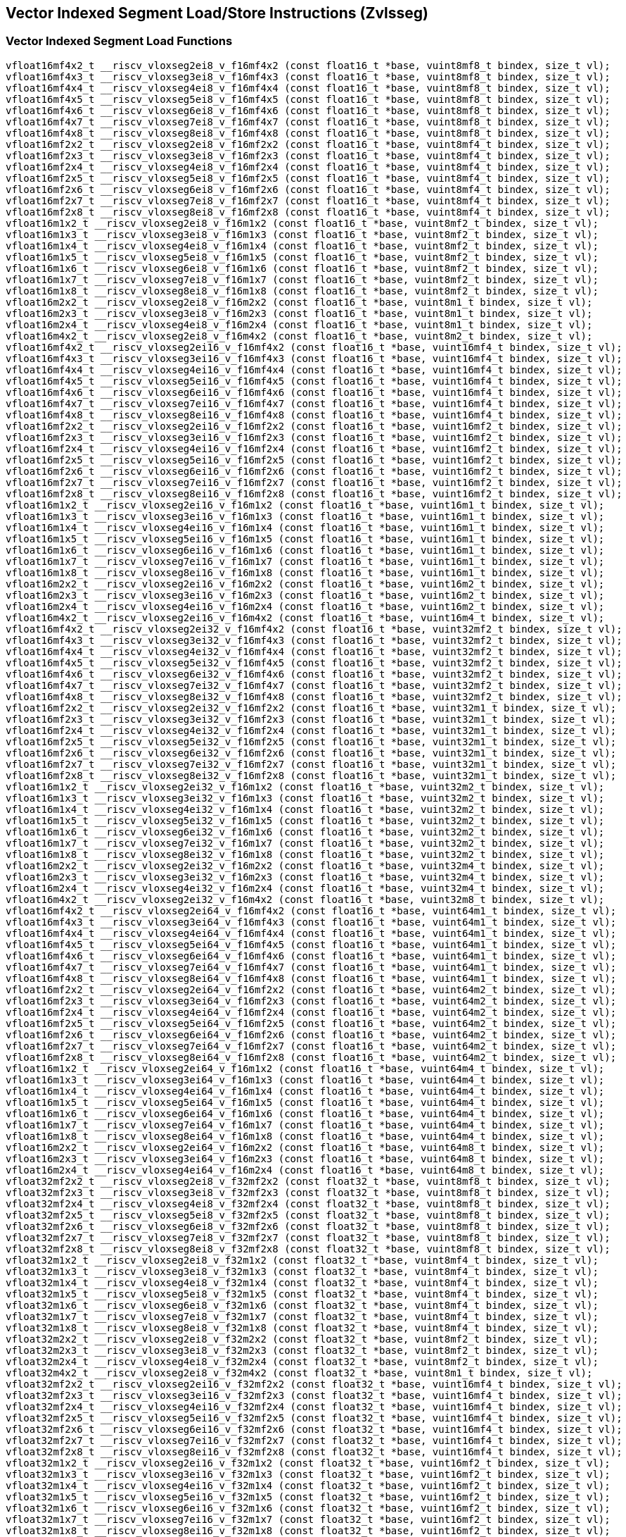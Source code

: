 
== Vector Indexed Segment Load/Store Instructions (Zvlsseg)

[[vector-indexed-segment-load]]
=== Vector Indexed Segment Load Functions

``` C
vfloat16mf4x2_t __riscv_vloxseg2ei8_v_f16mf4x2 (const float16_t *base, vuint8mf8_t bindex, size_t vl);
vfloat16mf4x3_t __riscv_vloxseg3ei8_v_f16mf4x3 (const float16_t *base, vuint8mf8_t bindex, size_t vl);
vfloat16mf4x4_t __riscv_vloxseg4ei8_v_f16mf4x4 (const float16_t *base, vuint8mf8_t bindex, size_t vl);
vfloat16mf4x5_t __riscv_vloxseg5ei8_v_f16mf4x5 (const float16_t *base, vuint8mf8_t bindex, size_t vl);
vfloat16mf4x6_t __riscv_vloxseg6ei8_v_f16mf4x6 (const float16_t *base, vuint8mf8_t bindex, size_t vl);
vfloat16mf4x7_t __riscv_vloxseg7ei8_v_f16mf4x7 (const float16_t *base, vuint8mf8_t bindex, size_t vl);
vfloat16mf4x8_t __riscv_vloxseg8ei8_v_f16mf4x8 (const float16_t *base, vuint8mf8_t bindex, size_t vl);
vfloat16mf2x2_t __riscv_vloxseg2ei8_v_f16mf2x2 (const float16_t *base, vuint8mf4_t bindex, size_t vl);
vfloat16mf2x3_t __riscv_vloxseg3ei8_v_f16mf2x3 (const float16_t *base, vuint8mf4_t bindex, size_t vl);
vfloat16mf2x4_t __riscv_vloxseg4ei8_v_f16mf2x4 (const float16_t *base, vuint8mf4_t bindex, size_t vl);
vfloat16mf2x5_t __riscv_vloxseg5ei8_v_f16mf2x5 (const float16_t *base, vuint8mf4_t bindex, size_t vl);
vfloat16mf2x6_t __riscv_vloxseg6ei8_v_f16mf2x6 (const float16_t *base, vuint8mf4_t bindex, size_t vl);
vfloat16mf2x7_t __riscv_vloxseg7ei8_v_f16mf2x7 (const float16_t *base, vuint8mf4_t bindex, size_t vl);
vfloat16mf2x8_t __riscv_vloxseg8ei8_v_f16mf2x8 (const float16_t *base, vuint8mf4_t bindex, size_t vl);
vfloat16m1x2_t __riscv_vloxseg2ei8_v_f16m1x2 (const float16_t *base, vuint8mf2_t bindex, size_t vl);
vfloat16m1x3_t __riscv_vloxseg3ei8_v_f16m1x3 (const float16_t *base, vuint8mf2_t bindex, size_t vl);
vfloat16m1x4_t __riscv_vloxseg4ei8_v_f16m1x4 (const float16_t *base, vuint8mf2_t bindex, size_t vl);
vfloat16m1x5_t __riscv_vloxseg5ei8_v_f16m1x5 (const float16_t *base, vuint8mf2_t bindex, size_t vl);
vfloat16m1x6_t __riscv_vloxseg6ei8_v_f16m1x6 (const float16_t *base, vuint8mf2_t bindex, size_t vl);
vfloat16m1x7_t __riscv_vloxseg7ei8_v_f16m1x7 (const float16_t *base, vuint8mf2_t bindex, size_t vl);
vfloat16m1x8_t __riscv_vloxseg8ei8_v_f16m1x8 (const float16_t *base, vuint8mf2_t bindex, size_t vl);
vfloat16m2x2_t __riscv_vloxseg2ei8_v_f16m2x2 (const float16_t *base, vuint8m1_t bindex, size_t vl);
vfloat16m2x3_t __riscv_vloxseg3ei8_v_f16m2x3 (const float16_t *base, vuint8m1_t bindex, size_t vl);
vfloat16m2x4_t __riscv_vloxseg4ei8_v_f16m2x4 (const float16_t *base, vuint8m1_t bindex, size_t vl);
vfloat16m4x2_t __riscv_vloxseg2ei8_v_f16m4x2 (const float16_t *base, vuint8m2_t bindex, size_t vl);
vfloat16mf4x2_t __riscv_vloxseg2ei16_v_f16mf4x2 (const float16_t *base, vuint16mf4_t bindex, size_t vl);
vfloat16mf4x3_t __riscv_vloxseg3ei16_v_f16mf4x3 (const float16_t *base, vuint16mf4_t bindex, size_t vl);
vfloat16mf4x4_t __riscv_vloxseg4ei16_v_f16mf4x4 (const float16_t *base, vuint16mf4_t bindex, size_t vl);
vfloat16mf4x5_t __riscv_vloxseg5ei16_v_f16mf4x5 (const float16_t *base, vuint16mf4_t bindex, size_t vl);
vfloat16mf4x6_t __riscv_vloxseg6ei16_v_f16mf4x6 (const float16_t *base, vuint16mf4_t bindex, size_t vl);
vfloat16mf4x7_t __riscv_vloxseg7ei16_v_f16mf4x7 (const float16_t *base, vuint16mf4_t bindex, size_t vl);
vfloat16mf4x8_t __riscv_vloxseg8ei16_v_f16mf4x8 (const float16_t *base, vuint16mf4_t bindex, size_t vl);
vfloat16mf2x2_t __riscv_vloxseg2ei16_v_f16mf2x2 (const float16_t *base, vuint16mf2_t bindex, size_t vl);
vfloat16mf2x3_t __riscv_vloxseg3ei16_v_f16mf2x3 (const float16_t *base, vuint16mf2_t bindex, size_t vl);
vfloat16mf2x4_t __riscv_vloxseg4ei16_v_f16mf2x4 (const float16_t *base, vuint16mf2_t bindex, size_t vl);
vfloat16mf2x5_t __riscv_vloxseg5ei16_v_f16mf2x5 (const float16_t *base, vuint16mf2_t bindex, size_t vl);
vfloat16mf2x6_t __riscv_vloxseg6ei16_v_f16mf2x6 (const float16_t *base, vuint16mf2_t bindex, size_t vl);
vfloat16mf2x7_t __riscv_vloxseg7ei16_v_f16mf2x7 (const float16_t *base, vuint16mf2_t bindex, size_t vl);
vfloat16mf2x8_t __riscv_vloxseg8ei16_v_f16mf2x8 (const float16_t *base, vuint16mf2_t bindex, size_t vl);
vfloat16m1x2_t __riscv_vloxseg2ei16_v_f16m1x2 (const float16_t *base, vuint16m1_t bindex, size_t vl);
vfloat16m1x3_t __riscv_vloxseg3ei16_v_f16m1x3 (const float16_t *base, vuint16m1_t bindex, size_t vl);
vfloat16m1x4_t __riscv_vloxseg4ei16_v_f16m1x4 (const float16_t *base, vuint16m1_t bindex, size_t vl);
vfloat16m1x5_t __riscv_vloxseg5ei16_v_f16m1x5 (const float16_t *base, vuint16m1_t bindex, size_t vl);
vfloat16m1x6_t __riscv_vloxseg6ei16_v_f16m1x6 (const float16_t *base, vuint16m1_t bindex, size_t vl);
vfloat16m1x7_t __riscv_vloxseg7ei16_v_f16m1x7 (const float16_t *base, vuint16m1_t bindex, size_t vl);
vfloat16m1x8_t __riscv_vloxseg8ei16_v_f16m1x8 (const float16_t *base, vuint16m1_t bindex, size_t vl);
vfloat16m2x2_t __riscv_vloxseg2ei16_v_f16m2x2 (const float16_t *base, vuint16m2_t bindex, size_t vl);
vfloat16m2x3_t __riscv_vloxseg3ei16_v_f16m2x3 (const float16_t *base, vuint16m2_t bindex, size_t vl);
vfloat16m2x4_t __riscv_vloxseg4ei16_v_f16m2x4 (const float16_t *base, vuint16m2_t bindex, size_t vl);
vfloat16m4x2_t __riscv_vloxseg2ei16_v_f16m4x2 (const float16_t *base, vuint16m4_t bindex, size_t vl);
vfloat16mf4x2_t __riscv_vloxseg2ei32_v_f16mf4x2 (const float16_t *base, vuint32mf2_t bindex, size_t vl);
vfloat16mf4x3_t __riscv_vloxseg3ei32_v_f16mf4x3 (const float16_t *base, vuint32mf2_t bindex, size_t vl);
vfloat16mf4x4_t __riscv_vloxseg4ei32_v_f16mf4x4 (const float16_t *base, vuint32mf2_t bindex, size_t vl);
vfloat16mf4x5_t __riscv_vloxseg5ei32_v_f16mf4x5 (const float16_t *base, vuint32mf2_t bindex, size_t vl);
vfloat16mf4x6_t __riscv_vloxseg6ei32_v_f16mf4x6 (const float16_t *base, vuint32mf2_t bindex, size_t vl);
vfloat16mf4x7_t __riscv_vloxseg7ei32_v_f16mf4x7 (const float16_t *base, vuint32mf2_t bindex, size_t vl);
vfloat16mf4x8_t __riscv_vloxseg8ei32_v_f16mf4x8 (const float16_t *base, vuint32mf2_t bindex, size_t vl);
vfloat16mf2x2_t __riscv_vloxseg2ei32_v_f16mf2x2 (const float16_t *base, vuint32m1_t bindex, size_t vl);
vfloat16mf2x3_t __riscv_vloxseg3ei32_v_f16mf2x3 (const float16_t *base, vuint32m1_t bindex, size_t vl);
vfloat16mf2x4_t __riscv_vloxseg4ei32_v_f16mf2x4 (const float16_t *base, vuint32m1_t bindex, size_t vl);
vfloat16mf2x5_t __riscv_vloxseg5ei32_v_f16mf2x5 (const float16_t *base, vuint32m1_t bindex, size_t vl);
vfloat16mf2x6_t __riscv_vloxseg6ei32_v_f16mf2x6 (const float16_t *base, vuint32m1_t bindex, size_t vl);
vfloat16mf2x7_t __riscv_vloxseg7ei32_v_f16mf2x7 (const float16_t *base, vuint32m1_t bindex, size_t vl);
vfloat16mf2x8_t __riscv_vloxseg8ei32_v_f16mf2x8 (const float16_t *base, vuint32m1_t bindex, size_t vl);
vfloat16m1x2_t __riscv_vloxseg2ei32_v_f16m1x2 (const float16_t *base, vuint32m2_t bindex, size_t vl);
vfloat16m1x3_t __riscv_vloxseg3ei32_v_f16m1x3 (const float16_t *base, vuint32m2_t bindex, size_t vl);
vfloat16m1x4_t __riscv_vloxseg4ei32_v_f16m1x4 (const float16_t *base, vuint32m2_t bindex, size_t vl);
vfloat16m1x5_t __riscv_vloxseg5ei32_v_f16m1x5 (const float16_t *base, vuint32m2_t bindex, size_t vl);
vfloat16m1x6_t __riscv_vloxseg6ei32_v_f16m1x6 (const float16_t *base, vuint32m2_t bindex, size_t vl);
vfloat16m1x7_t __riscv_vloxseg7ei32_v_f16m1x7 (const float16_t *base, vuint32m2_t bindex, size_t vl);
vfloat16m1x8_t __riscv_vloxseg8ei32_v_f16m1x8 (const float16_t *base, vuint32m2_t bindex, size_t vl);
vfloat16m2x2_t __riscv_vloxseg2ei32_v_f16m2x2 (const float16_t *base, vuint32m4_t bindex, size_t vl);
vfloat16m2x3_t __riscv_vloxseg3ei32_v_f16m2x3 (const float16_t *base, vuint32m4_t bindex, size_t vl);
vfloat16m2x4_t __riscv_vloxseg4ei32_v_f16m2x4 (const float16_t *base, vuint32m4_t bindex, size_t vl);
vfloat16m4x2_t __riscv_vloxseg2ei32_v_f16m4x2 (const float16_t *base, vuint32m8_t bindex, size_t vl);
vfloat16mf4x2_t __riscv_vloxseg2ei64_v_f16mf4x2 (const float16_t *base, vuint64m1_t bindex, size_t vl);
vfloat16mf4x3_t __riscv_vloxseg3ei64_v_f16mf4x3 (const float16_t *base, vuint64m1_t bindex, size_t vl);
vfloat16mf4x4_t __riscv_vloxseg4ei64_v_f16mf4x4 (const float16_t *base, vuint64m1_t bindex, size_t vl);
vfloat16mf4x5_t __riscv_vloxseg5ei64_v_f16mf4x5 (const float16_t *base, vuint64m1_t bindex, size_t vl);
vfloat16mf4x6_t __riscv_vloxseg6ei64_v_f16mf4x6 (const float16_t *base, vuint64m1_t bindex, size_t vl);
vfloat16mf4x7_t __riscv_vloxseg7ei64_v_f16mf4x7 (const float16_t *base, vuint64m1_t bindex, size_t vl);
vfloat16mf4x8_t __riscv_vloxseg8ei64_v_f16mf4x8 (const float16_t *base, vuint64m1_t bindex, size_t vl);
vfloat16mf2x2_t __riscv_vloxseg2ei64_v_f16mf2x2 (const float16_t *base, vuint64m2_t bindex, size_t vl);
vfloat16mf2x3_t __riscv_vloxseg3ei64_v_f16mf2x3 (const float16_t *base, vuint64m2_t bindex, size_t vl);
vfloat16mf2x4_t __riscv_vloxseg4ei64_v_f16mf2x4 (const float16_t *base, vuint64m2_t bindex, size_t vl);
vfloat16mf2x5_t __riscv_vloxseg5ei64_v_f16mf2x5 (const float16_t *base, vuint64m2_t bindex, size_t vl);
vfloat16mf2x6_t __riscv_vloxseg6ei64_v_f16mf2x6 (const float16_t *base, vuint64m2_t bindex, size_t vl);
vfloat16mf2x7_t __riscv_vloxseg7ei64_v_f16mf2x7 (const float16_t *base, vuint64m2_t bindex, size_t vl);
vfloat16mf2x8_t __riscv_vloxseg8ei64_v_f16mf2x8 (const float16_t *base, vuint64m2_t bindex, size_t vl);
vfloat16m1x2_t __riscv_vloxseg2ei64_v_f16m1x2 (const float16_t *base, vuint64m4_t bindex, size_t vl);
vfloat16m1x3_t __riscv_vloxseg3ei64_v_f16m1x3 (const float16_t *base, vuint64m4_t bindex, size_t vl);
vfloat16m1x4_t __riscv_vloxseg4ei64_v_f16m1x4 (const float16_t *base, vuint64m4_t bindex, size_t vl);
vfloat16m1x5_t __riscv_vloxseg5ei64_v_f16m1x5 (const float16_t *base, vuint64m4_t bindex, size_t vl);
vfloat16m1x6_t __riscv_vloxseg6ei64_v_f16m1x6 (const float16_t *base, vuint64m4_t bindex, size_t vl);
vfloat16m1x7_t __riscv_vloxseg7ei64_v_f16m1x7 (const float16_t *base, vuint64m4_t bindex, size_t vl);
vfloat16m1x8_t __riscv_vloxseg8ei64_v_f16m1x8 (const float16_t *base, vuint64m4_t bindex, size_t vl);
vfloat16m2x2_t __riscv_vloxseg2ei64_v_f16m2x2 (const float16_t *base, vuint64m8_t bindex, size_t vl);
vfloat16m2x3_t __riscv_vloxseg3ei64_v_f16m2x3 (const float16_t *base, vuint64m8_t bindex, size_t vl);
vfloat16m2x4_t __riscv_vloxseg4ei64_v_f16m2x4 (const float16_t *base, vuint64m8_t bindex, size_t vl);
vfloat32mf2x2_t __riscv_vloxseg2ei8_v_f32mf2x2 (const float32_t *base, vuint8mf8_t bindex, size_t vl);
vfloat32mf2x3_t __riscv_vloxseg3ei8_v_f32mf2x3 (const float32_t *base, vuint8mf8_t bindex, size_t vl);
vfloat32mf2x4_t __riscv_vloxseg4ei8_v_f32mf2x4 (const float32_t *base, vuint8mf8_t bindex, size_t vl);
vfloat32mf2x5_t __riscv_vloxseg5ei8_v_f32mf2x5 (const float32_t *base, vuint8mf8_t bindex, size_t vl);
vfloat32mf2x6_t __riscv_vloxseg6ei8_v_f32mf2x6 (const float32_t *base, vuint8mf8_t bindex, size_t vl);
vfloat32mf2x7_t __riscv_vloxseg7ei8_v_f32mf2x7 (const float32_t *base, vuint8mf8_t bindex, size_t vl);
vfloat32mf2x8_t __riscv_vloxseg8ei8_v_f32mf2x8 (const float32_t *base, vuint8mf8_t bindex, size_t vl);
vfloat32m1x2_t __riscv_vloxseg2ei8_v_f32m1x2 (const float32_t *base, vuint8mf4_t bindex, size_t vl);
vfloat32m1x3_t __riscv_vloxseg3ei8_v_f32m1x3 (const float32_t *base, vuint8mf4_t bindex, size_t vl);
vfloat32m1x4_t __riscv_vloxseg4ei8_v_f32m1x4 (const float32_t *base, vuint8mf4_t bindex, size_t vl);
vfloat32m1x5_t __riscv_vloxseg5ei8_v_f32m1x5 (const float32_t *base, vuint8mf4_t bindex, size_t vl);
vfloat32m1x6_t __riscv_vloxseg6ei8_v_f32m1x6 (const float32_t *base, vuint8mf4_t bindex, size_t vl);
vfloat32m1x7_t __riscv_vloxseg7ei8_v_f32m1x7 (const float32_t *base, vuint8mf4_t bindex, size_t vl);
vfloat32m1x8_t __riscv_vloxseg8ei8_v_f32m1x8 (const float32_t *base, vuint8mf4_t bindex, size_t vl);
vfloat32m2x2_t __riscv_vloxseg2ei8_v_f32m2x2 (const float32_t *base, vuint8mf2_t bindex, size_t vl);
vfloat32m2x3_t __riscv_vloxseg3ei8_v_f32m2x3 (const float32_t *base, vuint8mf2_t bindex, size_t vl);
vfloat32m2x4_t __riscv_vloxseg4ei8_v_f32m2x4 (const float32_t *base, vuint8mf2_t bindex, size_t vl);
vfloat32m4x2_t __riscv_vloxseg2ei8_v_f32m4x2 (const float32_t *base, vuint8m1_t bindex, size_t vl);
vfloat32mf2x2_t __riscv_vloxseg2ei16_v_f32mf2x2 (const float32_t *base, vuint16mf4_t bindex, size_t vl);
vfloat32mf2x3_t __riscv_vloxseg3ei16_v_f32mf2x3 (const float32_t *base, vuint16mf4_t bindex, size_t vl);
vfloat32mf2x4_t __riscv_vloxseg4ei16_v_f32mf2x4 (const float32_t *base, vuint16mf4_t bindex, size_t vl);
vfloat32mf2x5_t __riscv_vloxseg5ei16_v_f32mf2x5 (const float32_t *base, vuint16mf4_t bindex, size_t vl);
vfloat32mf2x6_t __riscv_vloxseg6ei16_v_f32mf2x6 (const float32_t *base, vuint16mf4_t bindex, size_t vl);
vfloat32mf2x7_t __riscv_vloxseg7ei16_v_f32mf2x7 (const float32_t *base, vuint16mf4_t bindex, size_t vl);
vfloat32mf2x8_t __riscv_vloxseg8ei16_v_f32mf2x8 (const float32_t *base, vuint16mf4_t bindex, size_t vl);
vfloat32m1x2_t __riscv_vloxseg2ei16_v_f32m1x2 (const float32_t *base, vuint16mf2_t bindex, size_t vl);
vfloat32m1x3_t __riscv_vloxseg3ei16_v_f32m1x3 (const float32_t *base, vuint16mf2_t bindex, size_t vl);
vfloat32m1x4_t __riscv_vloxseg4ei16_v_f32m1x4 (const float32_t *base, vuint16mf2_t bindex, size_t vl);
vfloat32m1x5_t __riscv_vloxseg5ei16_v_f32m1x5 (const float32_t *base, vuint16mf2_t bindex, size_t vl);
vfloat32m1x6_t __riscv_vloxseg6ei16_v_f32m1x6 (const float32_t *base, vuint16mf2_t bindex, size_t vl);
vfloat32m1x7_t __riscv_vloxseg7ei16_v_f32m1x7 (const float32_t *base, vuint16mf2_t bindex, size_t vl);
vfloat32m1x8_t __riscv_vloxseg8ei16_v_f32m1x8 (const float32_t *base, vuint16mf2_t bindex, size_t vl);
vfloat32m2x2_t __riscv_vloxseg2ei16_v_f32m2x2 (const float32_t *base, vuint16m1_t bindex, size_t vl);
vfloat32m2x3_t __riscv_vloxseg3ei16_v_f32m2x3 (const float32_t *base, vuint16m1_t bindex, size_t vl);
vfloat32m2x4_t __riscv_vloxseg4ei16_v_f32m2x4 (const float32_t *base, vuint16m1_t bindex, size_t vl);
vfloat32m4x2_t __riscv_vloxseg2ei16_v_f32m4x2 (const float32_t *base, vuint16m2_t bindex, size_t vl);
vfloat32mf2x2_t __riscv_vloxseg2ei32_v_f32mf2x2 (const float32_t *base, vuint32mf2_t bindex, size_t vl);
vfloat32mf2x3_t __riscv_vloxseg3ei32_v_f32mf2x3 (const float32_t *base, vuint32mf2_t bindex, size_t vl);
vfloat32mf2x4_t __riscv_vloxseg4ei32_v_f32mf2x4 (const float32_t *base, vuint32mf2_t bindex, size_t vl);
vfloat32mf2x5_t __riscv_vloxseg5ei32_v_f32mf2x5 (const float32_t *base, vuint32mf2_t bindex, size_t vl);
vfloat32mf2x6_t __riscv_vloxseg6ei32_v_f32mf2x6 (const float32_t *base, vuint32mf2_t bindex, size_t vl);
vfloat32mf2x7_t __riscv_vloxseg7ei32_v_f32mf2x7 (const float32_t *base, vuint32mf2_t bindex, size_t vl);
vfloat32mf2x8_t __riscv_vloxseg8ei32_v_f32mf2x8 (const float32_t *base, vuint32mf2_t bindex, size_t vl);
vfloat32m1x2_t __riscv_vloxseg2ei32_v_f32m1x2 (const float32_t *base, vuint32m1_t bindex, size_t vl);
vfloat32m1x3_t __riscv_vloxseg3ei32_v_f32m1x3 (const float32_t *base, vuint32m1_t bindex, size_t vl);
vfloat32m1x4_t __riscv_vloxseg4ei32_v_f32m1x4 (const float32_t *base, vuint32m1_t bindex, size_t vl);
vfloat32m1x5_t __riscv_vloxseg5ei32_v_f32m1x5 (const float32_t *base, vuint32m1_t bindex, size_t vl);
vfloat32m1x6_t __riscv_vloxseg6ei32_v_f32m1x6 (const float32_t *base, vuint32m1_t bindex, size_t vl);
vfloat32m1x7_t __riscv_vloxseg7ei32_v_f32m1x7 (const float32_t *base, vuint32m1_t bindex, size_t vl);
vfloat32m1x8_t __riscv_vloxseg8ei32_v_f32m1x8 (const float32_t *base, vuint32m1_t bindex, size_t vl);
vfloat32m2x2_t __riscv_vloxseg2ei32_v_f32m2x2 (const float32_t *base, vuint32m2_t bindex, size_t vl);
vfloat32m2x3_t __riscv_vloxseg3ei32_v_f32m2x3 (const float32_t *base, vuint32m2_t bindex, size_t vl);
vfloat32m2x4_t __riscv_vloxseg4ei32_v_f32m2x4 (const float32_t *base, vuint32m2_t bindex, size_t vl);
vfloat32m4x2_t __riscv_vloxseg2ei32_v_f32m4x2 (const float32_t *base, vuint32m4_t bindex, size_t vl);
vfloat32mf2x2_t __riscv_vloxseg2ei64_v_f32mf2x2 (const float32_t *base, vuint64m1_t bindex, size_t vl);
vfloat32mf2x3_t __riscv_vloxseg3ei64_v_f32mf2x3 (const float32_t *base, vuint64m1_t bindex, size_t vl);
vfloat32mf2x4_t __riscv_vloxseg4ei64_v_f32mf2x4 (const float32_t *base, vuint64m1_t bindex, size_t vl);
vfloat32mf2x5_t __riscv_vloxseg5ei64_v_f32mf2x5 (const float32_t *base, vuint64m1_t bindex, size_t vl);
vfloat32mf2x6_t __riscv_vloxseg6ei64_v_f32mf2x6 (const float32_t *base, vuint64m1_t bindex, size_t vl);
vfloat32mf2x7_t __riscv_vloxseg7ei64_v_f32mf2x7 (const float32_t *base, vuint64m1_t bindex, size_t vl);
vfloat32mf2x8_t __riscv_vloxseg8ei64_v_f32mf2x8 (const float32_t *base, vuint64m1_t bindex, size_t vl);
vfloat32m1x2_t __riscv_vloxseg2ei64_v_f32m1x2 (const float32_t *base, vuint64m2_t bindex, size_t vl);
vfloat32m1x3_t __riscv_vloxseg3ei64_v_f32m1x3 (const float32_t *base, vuint64m2_t bindex, size_t vl);
vfloat32m1x4_t __riscv_vloxseg4ei64_v_f32m1x4 (const float32_t *base, vuint64m2_t bindex, size_t vl);
vfloat32m1x5_t __riscv_vloxseg5ei64_v_f32m1x5 (const float32_t *base, vuint64m2_t bindex, size_t vl);
vfloat32m1x6_t __riscv_vloxseg6ei64_v_f32m1x6 (const float32_t *base, vuint64m2_t bindex, size_t vl);
vfloat32m1x7_t __riscv_vloxseg7ei64_v_f32m1x7 (const float32_t *base, vuint64m2_t bindex, size_t vl);
vfloat32m1x8_t __riscv_vloxseg8ei64_v_f32m1x8 (const float32_t *base, vuint64m2_t bindex, size_t vl);
vfloat32m2x2_t __riscv_vloxseg2ei64_v_f32m2x2 (const float32_t *base, vuint64m4_t bindex, size_t vl);
vfloat32m2x3_t __riscv_vloxseg3ei64_v_f32m2x3 (const float32_t *base, vuint64m4_t bindex, size_t vl);
vfloat32m2x4_t __riscv_vloxseg4ei64_v_f32m2x4 (const float32_t *base, vuint64m4_t bindex, size_t vl);
vfloat32m4x2_t __riscv_vloxseg2ei64_v_f32m4x2 (const float32_t *base, vuint64m8_t bindex, size_t vl);
vfloat64m1x2_t __riscv_vloxseg2ei8_v_f64m1x2 (const float64_t *base, vuint8mf8_t bindex, size_t vl);
vfloat64m1x3_t __riscv_vloxseg3ei8_v_f64m1x3 (const float64_t *base, vuint8mf8_t bindex, size_t vl);
vfloat64m1x4_t __riscv_vloxseg4ei8_v_f64m1x4 (const float64_t *base, vuint8mf8_t bindex, size_t vl);
vfloat64m1x5_t __riscv_vloxseg5ei8_v_f64m1x5 (const float64_t *base, vuint8mf8_t bindex, size_t vl);
vfloat64m1x6_t __riscv_vloxseg6ei8_v_f64m1x6 (const float64_t *base, vuint8mf8_t bindex, size_t vl);
vfloat64m1x7_t __riscv_vloxseg7ei8_v_f64m1x7 (const float64_t *base, vuint8mf8_t bindex, size_t vl);
vfloat64m1x8_t __riscv_vloxseg8ei8_v_f64m1x8 (const float64_t *base, vuint8mf8_t bindex, size_t vl);
vfloat64m2x2_t __riscv_vloxseg2ei8_v_f64m2x2 (const float64_t *base, vuint8mf4_t bindex, size_t vl);
vfloat64m2x3_t __riscv_vloxseg3ei8_v_f64m2x3 (const float64_t *base, vuint8mf4_t bindex, size_t vl);
vfloat64m2x4_t __riscv_vloxseg4ei8_v_f64m2x4 (const float64_t *base, vuint8mf4_t bindex, size_t vl);
vfloat64m4x2_t __riscv_vloxseg2ei8_v_f64m4x2 (const float64_t *base, vuint8mf2_t bindex, size_t vl);
vfloat64m1x2_t __riscv_vloxseg2ei16_v_f64m1x2 (const float64_t *base, vuint16mf4_t bindex, size_t vl);
vfloat64m1x3_t __riscv_vloxseg3ei16_v_f64m1x3 (const float64_t *base, vuint16mf4_t bindex, size_t vl);
vfloat64m1x4_t __riscv_vloxseg4ei16_v_f64m1x4 (const float64_t *base, vuint16mf4_t bindex, size_t vl);
vfloat64m1x5_t __riscv_vloxseg5ei16_v_f64m1x5 (const float64_t *base, vuint16mf4_t bindex, size_t vl);
vfloat64m1x6_t __riscv_vloxseg6ei16_v_f64m1x6 (const float64_t *base, vuint16mf4_t bindex, size_t vl);
vfloat64m1x7_t __riscv_vloxseg7ei16_v_f64m1x7 (const float64_t *base, vuint16mf4_t bindex, size_t vl);
vfloat64m1x8_t __riscv_vloxseg8ei16_v_f64m1x8 (const float64_t *base, vuint16mf4_t bindex, size_t vl);
vfloat64m2x2_t __riscv_vloxseg2ei16_v_f64m2x2 (const float64_t *base, vuint16mf2_t bindex, size_t vl);
vfloat64m2x3_t __riscv_vloxseg3ei16_v_f64m2x3 (const float64_t *base, vuint16mf2_t bindex, size_t vl);
vfloat64m2x4_t __riscv_vloxseg4ei16_v_f64m2x4 (const float64_t *base, vuint16mf2_t bindex, size_t vl);
vfloat64m4x2_t __riscv_vloxseg2ei16_v_f64m4x2 (const float64_t *base, vuint16m1_t bindex, size_t vl);
vfloat64m1x2_t __riscv_vloxseg2ei32_v_f64m1x2 (const float64_t *base, vuint32mf2_t bindex, size_t vl);
vfloat64m1x3_t __riscv_vloxseg3ei32_v_f64m1x3 (const float64_t *base, vuint32mf2_t bindex, size_t vl);
vfloat64m1x4_t __riscv_vloxseg4ei32_v_f64m1x4 (const float64_t *base, vuint32mf2_t bindex, size_t vl);
vfloat64m1x5_t __riscv_vloxseg5ei32_v_f64m1x5 (const float64_t *base, vuint32mf2_t bindex, size_t vl);
vfloat64m1x6_t __riscv_vloxseg6ei32_v_f64m1x6 (const float64_t *base, vuint32mf2_t bindex, size_t vl);
vfloat64m1x7_t __riscv_vloxseg7ei32_v_f64m1x7 (const float64_t *base, vuint32mf2_t bindex, size_t vl);
vfloat64m1x8_t __riscv_vloxseg8ei32_v_f64m1x8 (const float64_t *base, vuint32mf2_t bindex, size_t vl);
vfloat64m2x2_t __riscv_vloxseg2ei32_v_f64m2x2 (const float64_t *base, vuint32m1_t bindex, size_t vl);
vfloat64m2x3_t __riscv_vloxseg3ei32_v_f64m2x3 (const float64_t *base, vuint32m1_t bindex, size_t vl);
vfloat64m2x4_t __riscv_vloxseg4ei32_v_f64m2x4 (const float64_t *base, vuint32m1_t bindex, size_t vl);
vfloat64m4x2_t __riscv_vloxseg2ei32_v_f64m4x2 (const float64_t *base, vuint32m2_t bindex, size_t vl);
vfloat64m1x2_t __riscv_vloxseg2ei64_v_f64m1x2 (const float64_t *base, vuint64m1_t bindex, size_t vl);
vfloat64m1x3_t __riscv_vloxseg3ei64_v_f64m1x3 (const float64_t *base, vuint64m1_t bindex, size_t vl);
vfloat64m1x4_t __riscv_vloxseg4ei64_v_f64m1x4 (const float64_t *base, vuint64m1_t bindex, size_t vl);
vfloat64m1x5_t __riscv_vloxseg5ei64_v_f64m1x5 (const float64_t *base, vuint64m1_t bindex, size_t vl);
vfloat64m1x6_t __riscv_vloxseg6ei64_v_f64m1x6 (const float64_t *base, vuint64m1_t bindex, size_t vl);
vfloat64m1x7_t __riscv_vloxseg7ei64_v_f64m1x7 (const float64_t *base, vuint64m1_t bindex, size_t vl);
vfloat64m1x8_t __riscv_vloxseg8ei64_v_f64m1x8 (const float64_t *base, vuint64m1_t bindex, size_t vl);
vfloat64m2x2_t __riscv_vloxseg2ei64_v_f64m2x2 (const float64_t *base, vuint64m2_t bindex, size_t vl);
vfloat64m2x3_t __riscv_vloxseg3ei64_v_f64m2x3 (const float64_t *base, vuint64m2_t bindex, size_t vl);
vfloat64m2x4_t __riscv_vloxseg4ei64_v_f64m2x4 (const float64_t *base, vuint64m2_t bindex, size_t vl);
vfloat64m4x2_t __riscv_vloxseg2ei64_v_f64m4x2 (const float64_t *base, vuint64m4_t bindex, size_t vl);
vfloat16mf4x2_t __riscv_vluxseg2ei8_v_f16mf4x2 (const float16_t *base, vuint8mf8_t bindex, size_t vl);
vfloat16mf4x3_t __riscv_vluxseg3ei8_v_f16mf4x3 (const float16_t *base, vuint8mf8_t bindex, size_t vl);
vfloat16mf4x4_t __riscv_vluxseg4ei8_v_f16mf4x4 (const float16_t *base, vuint8mf8_t bindex, size_t vl);
vfloat16mf4x5_t __riscv_vluxseg5ei8_v_f16mf4x5 (const float16_t *base, vuint8mf8_t bindex, size_t vl);
vfloat16mf4x6_t __riscv_vluxseg6ei8_v_f16mf4x6 (const float16_t *base, vuint8mf8_t bindex, size_t vl);
vfloat16mf4x7_t __riscv_vluxseg7ei8_v_f16mf4x7 (const float16_t *base, vuint8mf8_t bindex, size_t vl);
vfloat16mf4x8_t __riscv_vluxseg8ei8_v_f16mf4x8 (const float16_t *base, vuint8mf8_t bindex, size_t vl);
vfloat16mf2x2_t __riscv_vluxseg2ei8_v_f16mf2x2 (const float16_t *base, vuint8mf4_t bindex, size_t vl);
vfloat16mf2x3_t __riscv_vluxseg3ei8_v_f16mf2x3 (const float16_t *base, vuint8mf4_t bindex, size_t vl);
vfloat16mf2x4_t __riscv_vluxseg4ei8_v_f16mf2x4 (const float16_t *base, vuint8mf4_t bindex, size_t vl);
vfloat16mf2x5_t __riscv_vluxseg5ei8_v_f16mf2x5 (const float16_t *base, vuint8mf4_t bindex, size_t vl);
vfloat16mf2x6_t __riscv_vluxseg6ei8_v_f16mf2x6 (const float16_t *base, vuint8mf4_t bindex, size_t vl);
vfloat16mf2x7_t __riscv_vluxseg7ei8_v_f16mf2x7 (const float16_t *base, vuint8mf4_t bindex, size_t vl);
vfloat16mf2x8_t __riscv_vluxseg8ei8_v_f16mf2x8 (const float16_t *base, vuint8mf4_t bindex, size_t vl);
vfloat16m1x2_t __riscv_vluxseg2ei8_v_f16m1x2 (const float16_t *base, vuint8mf2_t bindex, size_t vl);
vfloat16m1x3_t __riscv_vluxseg3ei8_v_f16m1x3 (const float16_t *base, vuint8mf2_t bindex, size_t vl);
vfloat16m1x4_t __riscv_vluxseg4ei8_v_f16m1x4 (const float16_t *base, vuint8mf2_t bindex, size_t vl);
vfloat16m1x5_t __riscv_vluxseg5ei8_v_f16m1x5 (const float16_t *base, vuint8mf2_t bindex, size_t vl);
vfloat16m1x6_t __riscv_vluxseg6ei8_v_f16m1x6 (const float16_t *base, vuint8mf2_t bindex, size_t vl);
vfloat16m1x7_t __riscv_vluxseg7ei8_v_f16m1x7 (const float16_t *base, vuint8mf2_t bindex, size_t vl);
vfloat16m1x8_t __riscv_vluxseg8ei8_v_f16m1x8 (const float16_t *base, vuint8mf2_t bindex, size_t vl);
vfloat16m2x2_t __riscv_vluxseg2ei8_v_f16m2x2 (const float16_t *base, vuint8m1_t bindex, size_t vl);
vfloat16m2x3_t __riscv_vluxseg3ei8_v_f16m2x3 (const float16_t *base, vuint8m1_t bindex, size_t vl);
vfloat16m2x4_t __riscv_vluxseg4ei8_v_f16m2x4 (const float16_t *base, vuint8m1_t bindex, size_t vl);
vfloat16m4x2_t __riscv_vluxseg2ei8_v_f16m4x2 (const float16_t *base, vuint8m2_t bindex, size_t vl);
vfloat16mf4x2_t __riscv_vluxseg2ei16_v_f16mf4x2 (const float16_t *base, vuint16mf4_t bindex, size_t vl);
vfloat16mf4x3_t __riscv_vluxseg3ei16_v_f16mf4x3 (const float16_t *base, vuint16mf4_t bindex, size_t vl);
vfloat16mf4x4_t __riscv_vluxseg4ei16_v_f16mf4x4 (const float16_t *base, vuint16mf4_t bindex, size_t vl);
vfloat16mf4x5_t __riscv_vluxseg5ei16_v_f16mf4x5 (const float16_t *base, vuint16mf4_t bindex, size_t vl);
vfloat16mf4x6_t __riscv_vluxseg6ei16_v_f16mf4x6 (const float16_t *base, vuint16mf4_t bindex, size_t vl);
vfloat16mf4x7_t __riscv_vluxseg7ei16_v_f16mf4x7 (const float16_t *base, vuint16mf4_t bindex, size_t vl);
vfloat16mf4x8_t __riscv_vluxseg8ei16_v_f16mf4x8 (const float16_t *base, vuint16mf4_t bindex, size_t vl);
vfloat16mf2x2_t __riscv_vluxseg2ei16_v_f16mf2x2 (const float16_t *base, vuint16mf2_t bindex, size_t vl);
vfloat16mf2x3_t __riscv_vluxseg3ei16_v_f16mf2x3 (const float16_t *base, vuint16mf2_t bindex, size_t vl);
vfloat16mf2x4_t __riscv_vluxseg4ei16_v_f16mf2x4 (const float16_t *base, vuint16mf2_t bindex, size_t vl);
vfloat16mf2x5_t __riscv_vluxseg5ei16_v_f16mf2x5 (const float16_t *base, vuint16mf2_t bindex, size_t vl);
vfloat16mf2x6_t __riscv_vluxseg6ei16_v_f16mf2x6 (const float16_t *base, vuint16mf2_t bindex, size_t vl);
vfloat16mf2x7_t __riscv_vluxseg7ei16_v_f16mf2x7 (const float16_t *base, vuint16mf2_t bindex, size_t vl);
vfloat16mf2x8_t __riscv_vluxseg8ei16_v_f16mf2x8 (const float16_t *base, vuint16mf2_t bindex, size_t vl);
vfloat16m1x2_t __riscv_vluxseg2ei16_v_f16m1x2 (const float16_t *base, vuint16m1_t bindex, size_t vl);
vfloat16m1x3_t __riscv_vluxseg3ei16_v_f16m1x3 (const float16_t *base, vuint16m1_t bindex, size_t vl);
vfloat16m1x4_t __riscv_vluxseg4ei16_v_f16m1x4 (const float16_t *base, vuint16m1_t bindex, size_t vl);
vfloat16m1x5_t __riscv_vluxseg5ei16_v_f16m1x5 (const float16_t *base, vuint16m1_t bindex, size_t vl);
vfloat16m1x6_t __riscv_vluxseg6ei16_v_f16m1x6 (const float16_t *base, vuint16m1_t bindex, size_t vl);
vfloat16m1x7_t __riscv_vluxseg7ei16_v_f16m1x7 (const float16_t *base, vuint16m1_t bindex, size_t vl);
vfloat16m1x8_t __riscv_vluxseg8ei16_v_f16m1x8 (const float16_t *base, vuint16m1_t bindex, size_t vl);
vfloat16m2x2_t __riscv_vluxseg2ei16_v_f16m2x2 (const float16_t *base, vuint16m2_t bindex, size_t vl);
vfloat16m2x3_t __riscv_vluxseg3ei16_v_f16m2x3 (const float16_t *base, vuint16m2_t bindex, size_t vl);
vfloat16m2x4_t __riscv_vluxseg4ei16_v_f16m2x4 (const float16_t *base, vuint16m2_t bindex, size_t vl);
vfloat16m4x2_t __riscv_vluxseg2ei16_v_f16m4x2 (const float16_t *base, vuint16m4_t bindex, size_t vl);
vfloat16mf4x2_t __riscv_vluxseg2ei32_v_f16mf4x2 (const float16_t *base, vuint32mf2_t bindex, size_t vl);
vfloat16mf4x3_t __riscv_vluxseg3ei32_v_f16mf4x3 (const float16_t *base, vuint32mf2_t bindex, size_t vl);
vfloat16mf4x4_t __riscv_vluxseg4ei32_v_f16mf4x4 (const float16_t *base, vuint32mf2_t bindex, size_t vl);
vfloat16mf4x5_t __riscv_vluxseg5ei32_v_f16mf4x5 (const float16_t *base, vuint32mf2_t bindex, size_t vl);
vfloat16mf4x6_t __riscv_vluxseg6ei32_v_f16mf4x6 (const float16_t *base, vuint32mf2_t bindex, size_t vl);
vfloat16mf4x7_t __riscv_vluxseg7ei32_v_f16mf4x7 (const float16_t *base, vuint32mf2_t bindex, size_t vl);
vfloat16mf4x8_t __riscv_vluxseg8ei32_v_f16mf4x8 (const float16_t *base, vuint32mf2_t bindex, size_t vl);
vfloat16mf2x2_t __riscv_vluxseg2ei32_v_f16mf2x2 (const float16_t *base, vuint32m1_t bindex, size_t vl);
vfloat16mf2x3_t __riscv_vluxseg3ei32_v_f16mf2x3 (const float16_t *base, vuint32m1_t bindex, size_t vl);
vfloat16mf2x4_t __riscv_vluxseg4ei32_v_f16mf2x4 (const float16_t *base, vuint32m1_t bindex, size_t vl);
vfloat16mf2x5_t __riscv_vluxseg5ei32_v_f16mf2x5 (const float16_t *base, vuint32m1_t bindex, size_t vl);
vfloat16mf2x6_t __riscv_vluxseg6ei32_v_f16mf2x6 (const float16_t *base, vuint32m1_t bindex, size_t vl);
vfloat16mf2x7_t __riscv_vluxseg7ei32_v_f16mf2x7 (const float16_t *base, vuint32m1_t bindex, size_t vl);
vfloat16mf2x8_t __riscv_vluxseg8ei32_v_f16mf2x8 (const float16_t *base, vuint32m1_t bindex, size_t vl);
vfloat16m1x2_t __riscv_vluxseg2ei32_v_f16m1x2 (const float16_t *base, vuint32m2_t bindex, size_t vl);
vfloat16m1x3_t __riscv_vluxseg3ei32_v_f16m1x3 (const float16_t *base, vuint32m2_t bindex, size_t vl);
vfloat16m1x4_t __riscv_vluxseg4ei32_v_f16m1x4 (const float16_t *base, vuint32m2_t bindex, size_t vl);
vfloat16m1x5_t __riscv_vluxseg5ei32_v_f16m1x5 (const float16_t *base, vuint32m2_t bindex, size_t vl);
vfloat16m1x6_t __riscv_vluxseg6ei32_v_f16m1x6 (const float16_t *base, vuint32m2_t bindex, size_t vl);
vfloat16m1x7_t __riscv_vluxseg7ei32_v_f16m1x7 (const float16_t *base, vuint32m2_t bindex, size_t vl);
vfloat16m1x8_t __riscv_vluxseg8ei32_v_f16m1x8 (const float16_t *base, vuint32m2_t bindex, size_t vl);
vfloat16m2x2_t __riscv_vluxseg2ei32_v_f16m2x2 (const float16_t *base, vuint32m4_t bindex, size_t vl);
vfloat16m2x3_t __riscv_vluxseg3ei32_v_f16m2x3 (const float16_t *base, vuint32m4_t bindex, size_t vl);
vfloat16m2x4_t __riscv_vluxseg4ei32_v_f16m2x4 (const float16_t *base, vuint32m4_t bindex, size_t vl);
vfloat16m4x2_t __riscv_vluxseg2ei32_v_f16m4x2 (const float16_t *base, vuint32m8_t bindex, size_t vl);
vfloat16mf4x2_t __riscv_vluxseg2ei64_v_f16mf4x2 (const float16_t *base, vuint64m1_t bindex, size_t vl);
vfloat16mf4x3_t __riscv_vluxseg3ei64_v_f16mf4x3 (const float16_t *base, vuint64m1_t bindex, size_t vl);
vfloat16mf4x4_t __riscv_vluxseg4ei64_v_f16mf4x4 (const float16_t *base, vuint64m1_t bindex, size_t vl);
vfloat16mf4x5_t __riscv_vluxseg5ei64_v_f16mf4x5 (const float16_t *base, vuint64m1_t bindex, size_t vl);
vfloat16mf4x6_t __riscv_vluxseg6ei64_v_f16mf4x6 (const float16_t *base, vuint64m1_t bindex, size_t vl);
vfloat16mf4x7_t __riscv_vluxseg7ei64_v_f16mf4x7 (const float16_t *base, vuint64m1_t bindex, size_t vl);
vfloat16mf4x8_t __riscv_vluxseg8ei64_v_f16mf4x8 (const float16_t *base, vuint64m1_t bindex, size_t vl);
vfloat16mf2x2_t __riscv_vluxseg2ei64_v_f16mf2x2 (const float16_t *base, vuint64m2_t bindex, size_t vl);
vfloat16mf2x3_t __riscv_vluxseg3ei64_v_f16mf2x3 (const float16_t *base, vuint64m2_t bindex, size_t vl);
vfloat16mf2x4_t __riscv_vluxseg4ei64_v_f16mf2x4 (const float16_t *base, vuint64m2_t bindex, size_t vl);
vfloat16mf2x5_t __riscv_vluxseg5ei64_v_f16mf2x5 (const float16_t *base, vuint64m2_t bindex, size_t vl);
vfloat16mf2x6_t __riscv_vluxseg6ei64_v_f16mf2x6 (const float16_t *base, vuint64m2_t bindex, size_t vl);
vfloat16mf2x7_t __riscv_vluxseg7ei64_v_f16mf2x7 (const float16_t *base, vuint64m2_t bindex, size_t vl);
vfloat16mf2x8_t __riscv_vluxseg8ei64_v_f16mf2x8 (const float16_t *base, vuint64m2_t bindex, size_t vl);
vfloat16m1x2_t __riscv_vluxseg2ei64_v_f16m1x2 (const float16_t *base, vuint64m4_t bindex, size_t vl);
vfloat16m1x3_t __riscv_vluxseg3ei64_v_f16m1x3 (const float16_t *base, vuint64m4_t bindex, size_t vl);
vfloat16m1x4_t __riscv_vluxseg4ei64_v_f16m1x4 (const float16_t *base, vuint64m4_t bindex, size_t vl);
vfloat16m1x5_t __riscv_vluxseg5ei64_v_f16m1x5 (const float16_t *base, vuint64m4_t bindex, size_t vl);
vfloat16m1x6_t __riscv_vluxseg6ei64_v_f16m1x6 (const float16_t *base, vuint64m4_t bindex, size_t vl);
vfloat16m1x7_t __riscv_vluxseg7ei64_v_f16m1x7 (const float16_t *base, vuint64m4_t bindex, size_t vl);
vfloat16m1x8_t __riscv_vluxseg8ei64_v_f16m1x8 (const float16_t *base, vuint64m4_t bindex, size_t vl);
vfloat16m2x2_t __riscv_vluxseg2ei64_v_f16m2x2 (const float16_t *base, vuint64m8_t bindex, size_t vl);
vfloat16m2x3_t __riscv_vluxseg3ei64_v_f16m2x3 (const float16_t *base, vuint64m8_t bindex, size_t vl);
vfloat16m2x4_t __riscv_vluxseg4ei64_v_f16m2x4 (const float16_t *base, vuint64m8_t bindex, size_t vl);
vfloat32mf2x2_t __riscv_vluxseg2ei8_v_f32mf2x2 (const float32_t *base, vuint8mf8_t bindex, size_t vl);
vfloat32mf2x3_t __riscv_vluxseg3ei8_v_f32mf2x3 (const float32_t *base, vuint8mf8_t bindex, size_t vl);
vfloat32mf2x4_t __riscv_vluxseg4ei8_v_f32mf2x4 (const float32_t *base, vuint8mf8_t bindex, size_t vl);
vfloat32mf2x5_t __riscv_vluxseg5ei8_v_f32mf2x5 (const float32_t *base, vuint8mf8_t bindex, size_t vl);
vfloat32mf2x6_t __riscv_vluxseg6ei8_v_f32mf2x6 (const float32_t *base, vuint8mf8_t bindex, size_t vl);
vfloat32mf2x7_t __riscv_vluxseg7ei8_v_f32mf2x7 (const float32_t *base, vuint8mf8_t bindex, size_t vl);
vfloat32mf2x8_t __riscv_vluxseg8ei8_v_f32mf2x8 (const float32_t *base, vuint8mf8_t bindex, size_t vl);
vfloat32m1x2_t __riscv_vluxseg2ei8_v_f32m1x2 (const float32_t *base, vuint8mf4_t bindex, size_t vl);
vfloat32m1x3_t __riscv_vluxseg3ei8_v_f32m1x3 (const float32_t *base, vuint8mf4_t bindex, size_t vl);
vfloat32m1x4_t __riscv_vluxseg4ei8_v_f32m1x4 (const float32_t *base, vuint8mf4_t bindex, size_t vl);
vfloat32m1x5_t __riscv_vluxseg5ei8_v_f32m1x5 (const float32_t *base, vuint8mf4_t bindex, size_t vl);
vfloat32m1x6_t __riscv_vluxseg6ei8_v_f32m1x6 (const float32_t *base, vuint8mf4_t bindex, size_t vl);
vfloat32m1x7_t __riscv_vluxseg7ei8_v_f32m1x7 (const float32_t *base, vuint8mf4_t bindex, size_t vl);
vfloat32m1x8_t __riscv_vluxseg8ei8_v_f32m1x8 (const float32_t *base, vuint8mf4_t bindex, size_t vl);
vfloat32m2x2_t __riscv_vluxseg2ei8_v_f32m2x2 (const float32_t *base, vuint8mf2_t bindex, size_t vl);
vfloat32m2x3_t __riscv_vluxseg3ei8_v_f32m2x3 (const float32_t *base, vuint8mf2_t bindex, size_t vl);
vfloat32m2x4_t __riscv_vluxseg4ei8_v_f32m2x4 (const float32_t *base, vuint8mf2_t bindex, size_t vl);
vfloat32m4x2_t __riscv_vluxseg2ei8_v_f32m4x2 (const float32_t *base, vuint8m1_t bindex, size_t vl);
vfloat32mf2x2_t __riscv_vluxseg2ei16_v_f32mf2x2 (const float32_t *base, vuint16mf4_t bindex, size_t vl);
vfloat32mf2x3_t __riscv_vluxseg3ei16_v_f32mf2x3 (const float32_t *base, vuint16mf4_t bindex, size_t vl);
vfloat32mf2x4_t __riscv_vluxseg4ei16_v_f32mf2x4 (const float32_t *base, vuint16mf4_t bindex, size_t vl);
vfloat32mf2x5_t __riscv_vluxseg5ei16_v_f32mf2x5 (const float32_t *base, vuint16mf4_t bindex, size_t vl);
vfloat32mf2x6_t __riscv_vluxseg6ei16_v_f32mf2x6 (const float32_t *base, vuint16mf4_t bindex, size_t vl);
vfloat32mf2x7_t __riscv_vluxseg7ei16_v_f32mf2x7 (const float32_t *base, vuint16mf4_t bindex, size_t vl);
vfloat32mf2x8_t __riscv_vluxseg8ei16_v_f32mf2x8 (const float32_t *base, vuint16mf4_t bindex, size_t vl);
vfloat32m1x2_t __riscv_vluxseg2ei16_v_f32m1x2 (const float32_t *base, vuint16mf2_t bindex, size_t vl);
vfloat32m1x3_t __riscv_vluxseg3ei16_v_f32m1x3 (const float32_t *base, vuint16mf2_t bindex, size_t vl);
vfloat32m1x4_t __riscv_vluxseg4ei16_v_f32m1x4 (const float32_t *base, vuint16mf2_t bindex, size_t vl);
vfloat32m1x5_t __riscv_vluxseg5ei16_v_f32m1x5 (const float32_t *base, vuint16mf2_t bindex, size_t vl);
vfloat32m1x6_t __riscv_vluxseg6ei16_v_f32m1x6 (const float32_t *base, vuint16mf2_t bindex, size_t vl);
vfloat32m1x7_t __riscv_vluxseg7ei16_v_f32m1x7 (const float32_t *base, vuint16mf2_t bindex, size_t vl);
vfloat32m1x8_t __riscv_vluxseg8ei16_v_f32m1x8 (const float32_t *base, vuint16mf2_t bindex, size_t vl);
vfloat32m2x2_t __riscv_vluxseg2ei16_v_f32m2x2 (const float32_t *base, vuint16m1_t bindex, size_t vl);
vfloat32m2x3_t __riscv_vluxseg3ei16_v_f32m2x3 (const float32_t *base, vuint16m1_t bindex, size_t vl);
vfloat32m2x4_t __riscv_vluxseg4ei16_v_f32m2x4 (const float32_t *base, vuint16m1_t bindex, size_t vl);
vfloat32m4x2_t __riscv_vluxseg2ei16_v_f32m4x2 (const float32_t *base, vuint16m2_t bindex, size_t vl);
vfloat32mf2x2_t __riscv_vluxseg2ei32_v_f32mf2x2 (const float32_t *base, vuint32mf2_t bindex, size_t vl);
vfloat32mf2x3_t __riscv_vluxseg3ei32_v_f32mf2x3 (const float32_t *base, vuint32mf2_t bindex, size_t vl);
vfloat32mf2x4_t __riscv_vluxseg4ei32_v_f32mf2x4 (const float32_t *base, vuint32mf2_t bindex, size_t vl);
vfloat32mf2x5_t __riscv_vluxseg5ei32_v_f32mf2x5 (const float32_t *base, vuint32mf2_t bindex, size_t vl);
vfloat32mf2x6_t __riscv_vluxseg6ei32_v_f32mf2x6 (const float32_t *base, vuint32mf2_t bindex, size_t vl);
vfloat32mf2x7_t __riscv_vluxseg7ei32_v_f32mf2x7 (const float32_t *base, vuint32mf2_t bindex, size_t vl);
vfloat32mf2x8_t __riscv_vluxseg8ei32_v_f32mf2x8 (const float32_t *base, vuint32mf2_t bindex, size_t vl);
vfloat32m1x2_t __riscv_vluxseg2ei32_v_f32m1x2 (const float32_t *base, vuint32m1_t bindex, size_t vl);
vfloat32m1x3_t __riscv_vluxseg3ei32_v_f32m1x3 (const float32_t *base, vuint32m1_t bindex, size_t vl);
vfloat32m1x4_t __riscv_vluxseg4ei32_v_f32m1x4 (const float32_t *base, vuint32m1_t bindex, size_t vl);
vfloat32m1x5_t __riscv_vluxseg5ei32_v_f32m1x5 (const float32_t *base, vuint32m1_t bindex, size_t vl);
vfloat32m1x6_t __riscv_vluxseg6ei32_v_f32m1x6 (const float32_t *base, vuint32m1_t bindex, size_t vl);
vfloat32m1x7_t __riscv_vluxseg7ei32_v_f32m1x7 (const float32_t *base, vuint32m1_t bindex, size_t vl);
vfloat32m1x8_t __riscv_vluxseg8ei32_v_f32m1x8 (const float32_t *base, vuint32m1_t bindex, size_t vl);
vfloat32m2x2_t __riscv_vluxseg2ei32_v_f32m2x2 (const float32_t *base, vuint32m2_t bindex, size_t vl);
vfloat32m2x3_t __riscv_vluxseg3ei32_v_f32m2x3 (const float32_t *base, vuint32m2_t bindex, size_t vl);
vfloat32m2x4_t __riscv_vluxseg4ei32_v_f32m2x4 (const float32_t *base, vuint32m2_t bindex, size_t vl);
vfloat32m4x2_t __riscv_vluxseg2ei32_v_f32m4x2 (const float32_t *base, vuint32m4_t bindex, size_t vl);
vfloat32mf2x2_t __riscv_vluxseg2ei64_v_f32mf2x2 (const float32_t *base, vuint64m1_t bindex, size_t vl);
vfloat32mf2x3_t __riscv_vluxseg3ei64_v_f32mf2x3 (const float32_t *base, vuint64m1_t bindex, size_t vl);
vfloat32mf2x4_t __riscv_vluxseg4ei64_v_f32mf2x4 (const float32_t *base, vuint64m1_t bindex, size_t vl);
vfloat32mf2x5_t __riscv_vluxseg5ei64_v_f32mf2x5 (const float32_t *base, vuint64m1_t bindex, size_t vl);
vfloat32mf2x6_t __riscv_vluxseg6ei64_v_f32mf2x6 (const float32_t *base, vuint64m1_t bindex, size_t vl);
vfloat32mf2x7_t __riscv_vluxseg7ei64_v_f32mf2x7 (const float32_t *base, vuint64m1_t bindex, size_t vl);
vfloat32mf2x8_t __riscv_vluxseg8ei64_v_f32mf2x8 (const float32_t *base, vuint64m1_t bindex, size_t vl);
vfloat32m1x2_t __riscv_vluxseg2ei64_v_f32m1x2 (const float32_t *base, vuint64m2_t bindex, size_t vl);
vfloat32m1x3_t __riscv_vluxseg3ei64_v_f32m1x3 (const float32_t *base, vuint64m2_t bindex, size_t vl);
vfloat32m1x4_t __riscv_vluxseg4ei64_v_f32m1x4 (const float32_t *base, vuint64m2_t bindex, size_t vl);
vfloat32m1x5_t __riscv_vluxseg5ei64_v_f32m1x5 (const float32_t *base, vuint64m2_t bindex, size_t vl);
vfloat32m1x6_t __riscv_vluxseg6ei64_v_f32m1x6 (const float32_t *base, vuint64m2_t bindex, size_t vl);
vfloat32m1x7_t __riscv_vluxseg7ei64_v_f32m1x7 (const float32_t *base, vuint64m2_t bindex, size_t vl);
vfloat32m1x8_t __riscv_vluxseg8ei64_v_f32m1x8 (const float32_t *base, vuint64m2_t bindex, size_t vl);
vfloat32m2x2_t __riscv_vluxseg2ei64_v_f32m2x2 (const float32_t *base, vuint64m4_t bindex, size_t vl);
vfloat32m2x3_t __riscv_vluxseg3ei64_v_f32m2x3 (const float32_t *base, vuint64m4_t bindex, size_t vl);
vfloat32m2x4_t __riscv_vluxseg4ei64_v_f32m2x4 (const float32_t *base, vuint64m4_t bindex, size_t vl);
vfloat32m4x2_t __riscv_vluxseg2ei64_v_f32m4x2 (const float32_t *base, vuint64m8_t bindex, size_t vl);
vfloat64m1x2_t __riscv_vluxseg2ei8_v_f64m1x2 (const float64_t *base, vuint8mf8_t bindex, size_t vl);
vfloat64m1x3_t __riscv_vluxseg3ei8_v_f64m1x3 (const float64_t *base, vuint8mf8_t bindex, size_t vl);
vfloat64m1x4_t __riscv_vluxseg4ei8_v_f64m1x4 (const float64_t *base, vuint8mf8_t bindex, size_t vl);
vfloat64m1x5_t __riscv_vluxseg5ei8_v_f64m1x5 (const float64_t *base, vuint8mf8_t bindex, size_t vl);
vfloat64m1x6_t __riscv_vluxseg6ei8_v_f64m1x6 (const float64_t *base, vuint8mf8_t bindex, size_t vl);
vfloat64m1x7_t __riscv_vluxseg7ei8_v_f64m1x7 (const float64_t *base, vuint8mf8_t bindex, size_t vl);
vfloat64m1x8_t __riscv_vluxseg8ei8_v_f64m1x8 (const float64_t *base, vuint8mf8_t bindex, size_t vl);
vfloat64m2x2_t __riscv_vluxseg2ei8_v_f64m2x2 (const float64_t *base, vuint8mf4_t bindex, size_t vl);
vfloat64m2x3_t __riscv_vluxseg3ei8_v_f64m2x3 (const float64_t *base, vuint8mf4_t bindex, size_t vl);
vfloat64m2x4_t __riscv_vluxseg4ei8_v_f64m2x4 (const float64_t *base, vuint8mf4_t bindex, size_t vl);
vfloat64m4x2_t __riscv_vluxseg2ei8_v_f64m4x2 (const float64_t *base, vuint8mf2_t bindex, size_t vl);
vfloat64m1x2_t __riscv_vluxseg2ei16_v_f64m1x2 (const float64_t *base, vuint16mf4_t bindex, size_t vl);
vfloat64m1x3_t __riscv_vluxseg3ei16_v_f64m1x3 (const float64_t *base, vuint16mf4_t bindex, size_t vl);
vfloat64m1x4_t __riscv_vluxseg4ei16_v_f64m1x4 (const float64_t *base, vuint16mf4_t bindex, size_t vl);
vfloat64m1x5_t __riscv_vluxseg5ei16_v_f64m1x5 (const float64_t *base, vuint16mf4_t bindex, size_t vl);
vfloat64m1x6_t __riscv_vluxseg6ei16_v_f64m1x6 (const float64_t *base, vuint16mf4_t bindex, size_t vl);
vfloat64m1x7_t __riscv_vluxseg7ei16_v_f64m1x7 (const float64_t *base, vuint16mf4_t bindex, size_t vl);
vfloat64m1x8_t __riscv_vluxseg8ei16_v_f64m1x8 (const float64_t *base, vuint16mf4_t bindex, size_t vl);
vfloat64m2x2_t __riscv_vluxseg2ei16_v_f64m2x2 (const float64_t *base, vuint16mf2_t bindex, size_t vl);
vfloat64m2x3_t __riscv_vluxseg3ei16_v_f64m2x3 (const float64_t *base, vuint16mf2_t bindex, size_t vl);
vfloat64m2x4_t __riscv_vluxseg4ei16_v_f64m2x4 (const float64_t *base, vuint16mf2_t bindex, size_t vl);
vfloat64m4x2_t __riscv_vluxseg2ei16_v_f64m4x2 (const float64_t *base, vuint16m1_t bindex, size_t vl);
vfloat64m1x2_t __riscv_vluxseg2ei32_v_f64m1x2 (const float64_t *base, vuint32mf2_t bindex, size_t vl);
vfloat64m1x3_t __riscv_vluxseg3ei32_v_f64m1x3 (const float64_t *base, vuint32mf2_t bindex, size_t vl);
vfloat64m1x4_t __riscv_vluxseg4ei32_v_f64m1x4 (const float64_t *base, vuint32mf2_t bindex, size_t vl);
vfloat64m1x5_t __riscv_vluxseg5ei32_v_f64m1x5 (const float64_t *base, vuint32mf2_t bindex, size_t vl);
vfloat64m1x6_t __riscv_vluxseg6ei32_v_f64m1x6 (const float64_t *base, vuint32mf2_t bindex, size_t vl);
vfloat64m1x7_t __riscv_vluxseg7ei32_v_f64m1x7 (const float64_t *base, vuint32mf2_t bindex, size_t vl);
vfloat64m1x8_t __riscv_vluxseg8ei32_v_f64m1x8 (const float64_t *base, vuint32mf2_t bindex, size_t vl);
vfloat64m2x2_t __riscv_vluxseg2ei32_v_f64m2x2 (const float64_t *base, vuint32m1_t bindex, size_t vl);
vfloat64m2x3_t __riscv_vluxseg3ei32_v_f64m2x3 (const float64_t *base, vuint32m1_t bindex, size_t vl);
vfloat64m2x4_t __riscv_vluxseg4ei32_v_f64m2x4 (const float64_t *base, vuint32m1_t bindex, size_t vl);
vfloat64m4x2_t __riscv_vluxseg2ei32_v_f64m4x2 (const float64_t *base, vuint32m2_t bindex, size_t vl);
vfloat64m1x2_t __riscv_vluxseg2ei64_v_f64m1x2 (const float64_t *base, vuint64m1_t bindex, size_t vl);
vfloat64m1x3_t __riscv_vluxseg3ei64_v_f64m1x3 (const float64_t *base, vuint64m1_t bindex, size_t vl);
vfloat64m1x4_t __riscv_vluxseg4ei64_v_f64m1x4 (const float64_t *base, vuint64m1_t bindex, size_t vl);
vfloat64m1x5_t __riscv_vluxseg5ei64_v_f64m1x5 (const float64_t *base, vuint64m1_t bindex, size_t vl);
vfloat64m1x6_t __riscv_vluxseg6ei64_v_f64m1x6 (const float64_t *base, vuint64m1_t bindex, size_t vl);
vfloat64m1x7_t __riscv_vluxseg7ei64_v_f64m1x7 (const float64_t *base, vuint64m1_t bindex, size_t vl);
vfloat64m1x8_t __riscv_vluxseg8ei64_v_f64m1x8 (const float64_t *base, vuint64m1_t bindex, size_t vl);
vfloat64m2x2_t __riscv_vluxseg2ei64_v_f64m2x2 (const float64_t *base, vuint64m2_t bindex, size_t vl);
vfloat64m2x3_t __riscv_vluxseg3ei64_v_f64m2x3 (const float64_t *base, vuint64m2_t bindex, size_t vl);
vfloat64m2x4_t __riscv_vluxseg4ei64_v_f64m2x4 (const float64_t *base, vuint64m2_t bindex, size_t vl);
vfloat64m4x2_t __riscv_vluxseg2ei64_v_f64m4x2 (const float64_t *base, vuint64m4_t bindex, size_t vl);
vint8mf8x2_t __riscv_vloxseg2ei8_v_i8mf8x2 (const int8_t *base, vuint8mf8_t bindex, size_t vl);
vint8mf8x3_t __riscv_vloxseg3ei8_v_i8mf8x3 (const int8_t *base, vuint8mf8_t bindex, size_t vl);
vint8mf8x4_t __riscv_vloxseg4ei8_v_i8mf8x4 (const int8_t *base, vuint8mf8_t bindex, size_t vl);
vint8mf8x5_t __riscv_vloxseg5ei8_v_i8mf8x5 (const int8_t *base, vuint8mf8_t bindex, size_t vl);
vint8mf8x6_t __riscv_vloxseg6ei8_v_i8mf8x6 (const int8_t *base, vuint8mf8_t bindex, size_t vl);
vint8mf8x7_t __riscv_vloxseg7ei8_v_i8mf8x7 (const int8_t *base, vuint8mf8_t bindex, size_t vl);
vint8mf8x8_t __riscv_vloxseg8ei8_v_i8mf8x8 (const int8_t *base, vuint8mf8_t bindex, size_t vl);
vint8mf4x2_t __riscv_vloxseg2ei8_v_i8mf4x2 (const int8_t *base, vuint8mf4_t bindex, size_t vl);
vint8mf4x3_t __riscv_vloxseg3ei8_v_i8mf4x3 (const int8_t *base, vuint8mf4_t bindex, size_t vl);
vint8mf4x4_t __riscv_vloxseg4ei8_v_i8mf4x4 (const int8_t *base, vuint8mf4_t bindex, size_t vl);
vint8mf4x5_t __riscv_vloxseg5ei8_v_i8mf4x5 (const int8_t *base, vuint8mf4_t bindex, size_t vl);
vint8mf4x6_t __riscv_vloxseg6ei8_v_i8mf4x6 (const int8_t *base, vuint8mf4_t bindex, size_t vl);
vint8mf4x7_t __riscv_vloxseg7ei8_v_i8mf4x7 (const int8_t *base, vuint8mf4_t bindex, size_t vl);
vint8mf4x8_t __riscv_vloxseg8ei8_v_i8mf4x8 (const int8_t *base, vuint8mf4_t bindex, size_t vl);
vint8mf2x2_t __riscv_vloxseg2ei8_v_i8mf2x2 (const int8_t *base, vuint8mf2_t bindex, size_t vl);
vint8mf2x3_t __riscv_vloxseg3ei8_v_i8mf2x3 (const int8_t *base, vuint8mf2_t bindex, size_t vl);
vint8mf2x4_t __riscv_vloxseg4ei8_v_i8mf2x4 (const int8_t *base, vuint8mf2_t bindex, size_t vl);
vint8mf2x5_t __riscv_vloxseg5ei8_v_i8mf2x5 (const int8_t *base, vuint8mf2_t bindex, size_t vl);
vint8mf2x6_t __riscv_vloxseg6ei8_v_i8mf2x6 (const int8_t *base, vuint8mf2_t bindex, size_t vl);
vint8mf2x7_t __riscv_vloxseg7ei8_v_i8mf2x7 (const int8_t *base, vuint8mf2_t bindex, size_t vl);
vint8mf2x8_t __riscv_vloxseg8ei8_v_i8mf2x8 (const int8_t *base, vuint8mf2_t bindex, size_t vl);
vint8m1x2_t __riscv_vloxseg2ei8_v_i8m1x2 (const int8_t *base, vuint8m1_t bindex, size_t vl);
vint8m1x3_t __riscv_vloxseg3ei8_v_i8m1x3 (const int8_t *base, vuint8m1_t bindex, size_t vl);
vint8m1x4_t __riscv_vloxseg4ei8_v_i8m1x4 (const int8_t *base, vuint8m1_t bindex, size_t vl);
vint8m1x5_t __riscv_vloxseg5ei8_v_i8m1x5 (const int8_t *base, vuint8m1_t bindex, size_t vl);
vint8m1x6_t __riscv_vloxseg6ei8_v_i8m1x6 (const int8_t *base, vuint8m1_t bindex, size_t vl);
vint8m1x7_t __riscv_vloxseg7ei8_v_i8m1x7 (const int8_t *base, vuint8m1_t bindex, size_t vl);
vint8m1x8_t __riscv_vloxseg8ei8_v_i8m1x8 (const int8_t *base, vuint8m1_t bindex, size_t vl);
vint8m2x2_t __riscv_vloxseg2ei8_v_i8m2x2 (const int8_t *base, vuint8m2_t bindex, size_t vl);
vint8m2x3_t __riscv_vloxseg3ei8_v_i8m2x3 (const int8_t *base, vuint8m2_t bindex, size_t vl);
vint8m2x4_t __riscv_vloxseg4ei8_v_i8m2x4 (const int8_t *base, vuint8m2_t bindex, size_t vl);
vint8m4x2_t __riscv_vloxseg2ei8_v_i8m4x2 (const int8_t *base, vuint8m4_t bindex, size_t vl);
vint8mf8x2_t __riscv_vloxseg2ei16_v_i8mf8x2 (const int8_t *base, vuint16mf4_t bindex, size_t vl);
vint8mf8x3_t __riscv_vloxseg3ei16_v_i8mf8x3 (const int8_t *base, vuint16mf4_t bindex, size_t vl);
vint8mf8x4_t __riscv_vloxseg4ei16_v_i8mf8x4 (const int8_t *base, vuint16mf4_t bindex, size_t vl);
vint8mf8x5_t __riscv_vloxseg5ei16_v_i8mf8x5 (const int8_t *base, vuint16mf4_t bindex, size_t vl);
vint8mf8x6_t __riscv_vloxseg6ei16_v_i8mf8x6 (const int8_t *base, vuint16mf4_t bindex, size_t vl);
vint8mf8x7_t __riscv_vloxseg7ei16_v_i8mf8x7 (const int8_t *base, vuint16mf4_t bindex, size_t vl);
vint8mf8x8_t __riscv_vloxseg8ei16_v_i8mf8x8 (const int8_t *base, vuint16mf4_t bindex, size_t vl);
vint8mf4x2_t __riscv_vloxseg2ei16_v_i8mf4x2 (const int8_t *base, vuint16mf2_t bindex, size_t vl);
vint8mf4x3_t __riscv_vloxseg3ei16_v_i8mf4x3 (const int8_t *base, vuint16mf2_t bindex, size_t vl);
vint8mf4x4_t __riscv_vloxseg4ei16_v_i8mf4x4 (const int8_t *base, vuint16mf2_t bindex, size_t vl);
vint8mf4x5_t __riscv_vloxseg5ei16_v_i8mf4x5 (const int8_t *base, vuint16mf2_t bindex, size_t vl);
vint8mf4x6_t __riscv_vloxseg6ei16_v_i8mf4x6 (const int8_t *base, vuint16mf2_t bindex, size_t vl);
vint8mf4x7_t __riscv_vloxseg7ei16_v_i8mf4x7 (const int8_t *base, vuint16mf2_t bindex, size_t vl);
vint8mf4x8_t __riscv_vloxseg8ei16_v_i8mf4x8 (const int8_t *base, vuint16mf2_t bindex, size_t vl);
vint8mf2x2_t __riscv_vloxseg2ei16_v_i8mf2x2 (const int8_t *base, vuint16m1_t bindex, size_t vl);
vint8mf2x3_t __riscv_vloxseg3ei16_v_i8mf2x3 (const int8_t *base, vuint16m1_t bindex, size_t vl);
vint8mf2x4_t __riscv_vloxseg4ei16_v_i8mf2x4 (const int8_t *base, vuint16m1_t bindex, size_t vl);
vint8mf2x5_t __riscv_vloxseg5ei16_v_i8mf2x5 (const int8_t *base, vuint16m1_t bindex, size_t vl);
vint8mf2x6_t __riscv_vloxseg6ei16_v_i8mf2x6 (const int8_t *base, vuint16m1_t bindex, size_t vl);
vint8mf2x7_t __riscv_vloxseg7ei16_v_i8mf2x7 (const int8_t *base, vuint16m1_t bindex, size_t vl);
vint8mf2x8_t __riscv_vloxseg8ei16_v_i8mf2x8 (const int8_t *base, vuint16m1_t bindex, size_t vl);
vint8m1x2_t __riscv_vloxseg2ei16_v_i8m1x2 (const int8_t *base, vuint16m2_t bindex, size_t vl);
vint8m1x3_t __riscv_vloxseg3ei16_v_i8m1x3 (const int8_t *base, vuint16m2_t bindex, size_t vl);
vint8m1x4_t __riscv_vloxseg4ei16_v_i8m1x4 (const int8_t *base, vuint16m2_t bindex, size_t vl);
vint8m1x5_t __riscv_vloxseg5ei16_v_i8m1x5 (const int8_t *base, vuint16m2_t bindex, size_t vl);
vint8m1x6_t __riscv_vloxseg6ei16_v_i8m1x6 (const int8_t *base, vuint16m2_t bindex, size_t vl);
vint8m1x7_t __riscv_vloxseg7ei16_v_i8m1x7 (const int8_t *base, vuint16m2_t bindex, size_t vl);
vint8m1x8_t __riscv_vloxseg8ei16_v_i8m1x8 (const int8_t *base, vuint16m2_t bindex, size_t vl);
vint8m2x2_t __riscv_vloxseg2ei16_v_i8m2x2 (const int8_t *base, vuint16m4_t bindex, size_t vl);
vint8m2x3_t __riscv_vloxseg3ei16_v_i8m2x3 (const int8_t *base, vuint16m4_t bindex, size_t vl);
vint8m2x4_t __riscv_vloxseg4ei16_v_i8m2x4 (const int8_t *base, vuint16m4_t bindex, size_t vl);
vint8m4x2_t __riscv_vloxseg2ei16_v_i8m4x2 (const int8_t *base, vuint16m8_t bindex, size_t vl);
vint8mf8x2_t __riscv_vloxseg2ei32_v_i8mf8x2 (const int8_t *base, vuint32mf2_t bindex, size_t vl);
vint8mf8x3_t __riscv_vloxseg3ei32_v_i8mf8x3 (const int8_t *base, vuint32mf2_t bindex, size_t vl);
vint8mf8x4_t __riscv_vloxseg4ei32_v_i8mf8x4 (const int8_t *base, vuint32mf2_t bindex, size_t vl);
vint8mf8x5_t __riscv_vloxseg5ei32_v_i8mf8x5 (const int8_t *base, vuint32mf2_t bindex, size_t vl);
vint8mf8x6_t __riscv_vloxseg6ei32_v_i8mf8x6 (const int8_t *base, vuint32mf2_t bindex, size_t vl);
vint8mf8x7_t __riscv_vloxseg7ei32_v_i8mf8x7 (const int8_t *base, vuint32mf2_t bindex, size_t vl);
vint8mf8x8_t __riscv_vloxseg8ei32_v_i8mf8x8 (const int8_t *base, vuint32mf2_t bindex, size_t vl);
vint8mf4x2_t __riscv_vloxseg2ei32_v_i8mf4x2 (const int8_t *base, vuint32m1_t bindex, size_t vl);
vint8mf4x3_t __riscv_vloxseg3ei32_v_i8mf4x3 (const int8_t *base, vuint32m1_t bindex, size_t vl);
vint8mf4x4_t __riscv_vloxseg4ei32_v_i8mf4x4 (const int8_t *base, vuint32m1_t bindex, size_t vl);
vint8mf4x5_t __riscv_vloxseg5ei32_v_i8mf4x5 (const int8_t *base, vuint32m1_t bindex, size_t vl);
vint8mf4x6_t __riscv_vloxseg6ei32_v_i8mf4x6 (const int8_t *base, vuint32m1_t bindex, size_t vl);
vint8mf4x7_t __riscv_vloxseg7ei32_v_i8mf4x7 (const int8_t *base, vuint32m1_t bindex, size_t vl);
vint8mf4x8_t __riscv_vloxseg8ei32_v_i8mf4x8 (const int8_t *base, vuint32m1_t bindex, size_t vl);
vint8mf2x2_t __riscv_vloxseg2ei32_v_i8mf2x2 (const int8_t *base, vuint32m2_t bindex, size_t vl);
vint8mf2x3_t __riscv_vloxseg3ei32_v_i8mf2x3 (const int8_t *base, vuint32m2_t bindex, size_t vl);
vint8mf2x4_t __riscv_vloxseg4ei32_v_i8mf2x4 (const int8_t *base, vuint32m2_t bindex, size_t vl);
vint8mf2x5_t __riscv_vloxseg5ei32_v_i8mf2x5 (const int8_t *base, vuint32m2_t bindex, size_t vl);
vint8mf2x6_t __riscv_vloxseg6ei32_v_i8mf2x6 (const int8_t *base, vuint32m2_t bindex, size_t vl);
vint8mf2x7_t __riscv_vloxseg7ei32_v_i8mf2x7 (const int8_t *base, vuint32m2_t bindex, size_t vl);
vint8mf2x8_t __riscv_vloxseg8ei32_v_i8mf2x8 (const int8_t *base, vuint32m2_t bindex, size_t vl);
vint8m1x2_t __riscv_vloxseg2ei32_v_i8m1x2 (const int8_t *base, vuint32m4_t bindex, size_t vl);
vint8m1x3_t __riscv_vloxseg3ei32_v_i8m1x3 (const int8_t *base, vuint32m4_t bindex, size_t vl);
vint8m1x4_t __riscv_vloxseg4ei32_v_i8m1x4 (const int8_t *base, vuint32m4_t bindex, size_t vl);
vint8m1x5_t __riscv_vloxseg5ei32_v_i8m1x5 (const int8_t *base, vuint32m4_t bindex, size_t vl);
vint8m1x6_t __riscv_vloxseg6ei32_v_i8m1x6 (const int8_t *base, vuint32m4_t bindex, size_t vl);
vint8m1x7_t __riscv_vloxseg7ei32_v_i8m1x7 (const int8_t *base, vuint32m4_t bindex, size_t vl);
vint8m1x8_t __riscv_vloxseg8ei32_v_i8m1x8 (const int8_t *base, vuint32m4_t bindex, size_t vl);
vint8m2x2_t __riscv_vloxseg2ei32_v_i8m2x2 (const int8_t *base, vuint32m8_t bindex, size_t vl);
vint8m2x3_t __riscv_vloxseg3ei32_v_i8m2x3 (const int8_t *base, vuint32m8_t bindex, size_t vl);
vint8m2x4_t __riscv_vloxseg4ei32_v_i8m2x4 (const int8_t *base, vuint32m8_t bindex, size_t vl);
vint8mf8x2_t __riscv_vloxseg2ei64_v_i8mf8x2 (const int8_t *base, vuint64m1_t bindex, size_t vl);
vint8mf8x3_t __riscv_vloxseg3ei64_v_i8mf8x3 (const int8_t *base, vuint64m1_t bindex, size_t vl);
vint8mf8x4_t __riscv_vloxseg4ei64_v_i8mf8x4 (const int8_t *base, vuint64m1_t bindex, size_t vl);
vint8mf8x5_t __riscv_vloxseg5ei64_v_i8mf8x5 (const int8_t *base, vuint64m1_t bindex, size_t vl);
vint8mf8x6_t __riscv_vloxseg6ei64_v_i8mf8x6 (const int8_t *base, vuint64m1_t bindex, size_t vl);
vint8mf8x7_t __riscv_vloxseg7ei64_v_i8mf8x7 (const int8_t *base, vuint64m1_t bindex, size_t vl);
vint8mf8x8_t __riscv_vloxseg8ei64_v_i8mf8x8 (const int8_t *base, vuint64m1_t bindex, size_t vl);
vint8mf4x2_t __riscv_vloxseg2ei64_v_i8mf4x2 (const int8_t *base, vuint64m2_t bindex, size_t vl);
vint8mf4x3_t __riscv_vloxseg3ei64_v_i8mf4x3 (const int8_t *base, vuint64m2_t bindex, size_t vl);
vint8mf4x4_t __riscv_vloxseg4ei64_v_i8mf4x4 (const int8_t *base, vuint64m2_t bindex, size_t vl);
vint8mf4x5_t __riscv_vloxseg5ei64_v_i8mf4x5 (const int8_t *base, vuint64m2_t bindex, size_t vl);
vint8mf4x6_t __riscv_vloxseg6ei64_v_i8mf4x6 (const int8_t *base, vuint64m2_t bindex, size_t vl);
vint8mf4x7_t __riscv_vloxseg7ei64_v_i8mf4x7 (const int8_t *base, vuint64m2_t bindex, size_t vl);
vint8mf4x8_t __riscv_vloxseg8ei64_v_i8mf4x8 (const int8_t *base, vuint64m2_t bindex, size_t vl);
vint8mf2x2_t __riscv_vloxseg2ei64_v_i8mf2x2 (const int8_t *base, vuint64m4_t bindex, size_t vl);
vint8mf2x3_t __riscv_vloxseg3ei64_v_i8mf2x3 (const int8_t *base, vuint64m4_t bindex, size_t vl);
vint8mf2x4_t __riscv_vloxseg4ei64_v_i8mf2x4 (const int8_t *base, vuint64m4_t bindex, size_t vl);
vint8mf2x5_t __riscv_vloxseg5ei64_v_i8mf2x5 (const int8_t *base, vuint64m4_t bindex, size_t vl);
vint8mf2x6_t __riscv_vloxseg6ei64_v_i8mf2x6 (const int8_t *base, vuint64m4_t bindex, size_t vl);
vint8mf2x7_t __riscv_vloxseg7ei64_v_i8mf2x7 (const int8_t *base, vuint64m4_t bindex, size_t vl);
vint8mf2x8_t __riscv_vloxseg8ei64_v_i8mf2x8 (const int8_t *base, vuint64m4_t bindex, size_t vl);
vint8m1x2_t __riscv_vloxseg2ei64_v_i8m1x2 (const int8_t *base, vuint64m8_t bindex, size_t vl);
vint8m1x3_t __riscv_vloxseg3ei64_v_i8m1x3 (const int8_t *base, vuint64m8_t bindex, size_t vl);
vint8m1x4_t __riscv_vloxseg4ei64_v_i8m1x4 (const int8_t *base, vuint64m8_t bindex, size_t vl);
vint8m1x5_t __riscv_vloxseg5ei64_v_i8m1x5 (const int8_t *base, vuint64m8_t bindex, size_t vl);
vint8m1x6_t __riscv_vloxseg6ei64_v_i8m1x6 (const int8_t *base, vuint64m8_t bindex, size_t vl);
vint8m1x7_t __riscv_vloxseg7ei64_v_i8m1x7 (const int8_t *base, vuint64m8_t bindex, size_t vl);
vint8m1x8_t __riscv_vloxseg8ei64_v_i8m1x8 (const int8_t *base, vuint64m8_t bindex, size_t vl);
vint16mf4x2_t __riscv_vloxseg2ei8_v_i16mf4x2 (const int16_t *base, vuint8mf8_t bindex, size_t vl);
vint16mf4x3_t __riscv_vloxseg3ei8_v_i16mf4x3 (const int16_t *base, vuint8mf8_t bindex, size_t vl);
vint16mf4x4_t __riscv_vloxseg4ei8_v_i16mf4x4 (const int16_t *base, vuint8mf8_t bindex, size_t vl);
vint16mf4x5_t __riscv_vloxseg5ei8_v_i16mf4x5 (const int16_t *base, vuint8mf8_t bindex, size_t vl);
vint16mf4x6_t __riscv_vloxseg6ei8_v_i16mf4x6 (const int16_t *base, vuint8mf8_t bindex, size_t vl);
vint16mf4x7_t __riscv_vloxseg7ei8_v_i16mf4x7 (const int16_t *base, vuint8mf8_t bindex, size_t vl);
vint16mf4x8_t __riscv_vloxseg8ei8_v_i16mf4x8 (const int16_t *base, vuint8mf8_t bindex, size_t vl);
vint16mf2x2_t __riscv_vloxseg2ei8_v_i16mf2x2 (const int16_t *base, vuint8mf4_t bindex, size_t vl);
vint16mf2x3_t __riscv_vloxseg3ei8_v_i16mf2x3 (const int16_t *base, vuint8mf4_t bindex, size_t vl);
vint16mf2x4_t __riscv_vloxseg4ei8_v_i16mf2x4 (const int16_t *base, vuint8mf4_t bindex, size_t vl);
vint16mf2x5_t __riscv_vloxseg5ei8_v_i16mf2x5 (const int16_t *base, vuint8mf4_t bindex, size_t vl);
vint16mf2x6_t __riscv_vloxseg6ei8_v_i16mf2x6 (const int16_t *base, vuint8mf4_t bindex, size_t vl);
vint16mf2x7_t __riscv_vloxseg7ei8_v_i16mf2x7 (const int16_t *base, vuint8mf4_t bindex, size_t vl);
vint16mf2x8_t __riscv_vloxseg8ei8_v_i16mf2x8 (const int16_t *base, vuint8mf4_t bindex, size_t vl);
vint16m1x2_t __riscv_vloxseg2ei8_v_i16m1x2 (const int16_t *base, vuint8mf2_t bindex, size_t vl);
vint16m1x3_t __riscv_vloxseg3ei8_v_i16m1x3 (const int16_t *base, vuint8mf2_t bindex, size_t vl);
vint16m1x4_t __riscv_vloxseg4ei8_v_i16m1x4 (const int16_t *base, vuint8mf2_t bindex, size_t vl);
vint16m1x5_t __riscv_vloxseg5ei8_v_i16m1x5 (const int16_t *base, vuint8mf2_t bindex, size_t vl);
vint16m1x6_t __riscv_vloxseg6ei8_v_i16m1x6 (const int16_t *base, vuint8mf2_t bindex, size_t vl);
vint16m1x7_t __riscv_vloxseg7ei8_v_i16m1x7 (const int16_t *base, vuint8mf2_t bindex, size_t vl);
vint16m1x8_t __riscv_vloxseg8ei8_v_i16m1x8 (const int16_t *base, vuint8mf2_t bindex, size_t vl);
vint16m2x2_t __riscv_vloxseg2ei8_v_i16m2x2 (const int16_t *base, vuint8m1_t bindex, size_t vl);
vint16m2x3_t __riscv_vloxseg3ei8_v_i16m2x3 (const int16_t *base, vuint8m1_t bindex, size_t vl);
vint16m2x4_t __riscv_vloxseg4ei8_v_i16m2x4 (const int16_t *base, vuint8m1_t bindex, size_t vl);
vint16m4x2_t __riscv_vloxseg2ei8_v_i16m4x2 (const int16_t *base, vuint8m2_t bindex, size_t vl);
vint16mf4x2_t __riscv_vloxseg2ei16_v_i16mf4x2 (const int16_t *base, vuint16mf4_t bindex, size_t vl);
vint16mf4x3_t __riscv_vloxseg3ei16_v_i16mf4x3 (const int16_t *base, vuint16mf4_t bindex, size_t vl);
vint16mf4x4_t __riscv_vloxseg4ei16_v_i16mf4x4 (const int16_t *base, vuint16mf4_t bindex, size_t vl);
vint16mf4x5_t __riscv_vloxseg5ei16_v_i16mf4x5 (const int16_t *base, vuint16mf4_t bindex, size_t vl);
vint16mf4x6_t __riscv_vloxseg6ei16_v_i16mf4x6 (const int16_t *base, vuint16mf4_t bindex, size_t vl);
vint16mf4x7_t __riscv_vloxseg7ei16_v_i16mf4x7 (const int16_t *base, vuint16mf4_t bindex, size_t vl);
vint16mf4x8_t __riscv_vloxseg8ei16_v_i16mf4x8 (const int16_t *base, vuint16mf4_t bindex, size_t vl);
vint16mf2x2_t __riscv_vloxseg2ei16_v_i16mf2x2 (const int16_t *base, vuint16mf2_t bindex, size_t vl);
vint16mf2x3_t __riscv_vloxseg3ei16_v_i16mf2x3 (const int16_t *base, vuint16mf2_t bindex, size_t vl);
vint16mf2x4_t __riscv_vloxseg4ei16_v_i16mf2x4 (const int16_t *base, vuint16mf2_t bindex, size_t vl);
vint16mf2x5_t __riscv_vloxseg5ei16_v_i16mf2x5 (const int16_t *base, vuint16mf2_t bindex, size_t vl);
vint16mf2x6_t __riscv_vloxseg6ei16_v_i16mf2x6 (const int16_t *base, vuint16mf2_t bindex, size_t vl);
vint16mf2x7_t __riscv_vloxseg7ei16_v_i16mf2x7 (const int16_t *base, vuint16mf2_t bindex, size_t vl);
vint16mf2x8_t __riscv_vloxseg8ei16_v_i16mf2x8 (const int16_t *base, vuint16mf2_t bindex, size_t vl);
vint16m1x2_t __riscv_vloxseg2ei16_v_i16m1x2 (const int16_t *base, vuint16m1_t bindex, size_t vl);
vint16m1x3_t __riscv_vloxseg3ei16_v_i16m1x3 (const int16_t *base, vuint16m1_t bindex, size_t vl);
vint16m1x4_t __riscv_vloxseg4ei16_v_i16m1x4 (const int16_t *base, vuint16m1_t bindex, size_t vl);
vint16m1x5_t __riscv_vloxseg5ei16_v_i16m1x5 (const int16_t *base, vuint16m1_t bindex, size_t vl);
vint16m1x6_t __riscv_vloxseg6ei16_v_i16m1x6 (const int16_t *base, vuint16m1_t bindex, size_t vl);
vint16m1x7_t __riscv_vloxseg7ei16_v_i16m1x7 (const int16_t *base, vuint16m1_t bindex, size_t vl);
vint16m1x8_t __riscv_vloxseg8ei16_v_i16m1x8 (const int16_t *base, vuint16m1_t bindex, size_t vl);
vint16m2x2_t __riscv_vloxseg2ei16_v_i16m2x2 (const int16_t *base, vuint16m2_t bindex, size_t vl);
vint16m2x3_t __riscv_vloxseg3ei16_v_i16m2x3 (const int16_t *base, vuint16m2_t bindex, size_t vl);
vint16m2x4_t __riscv_vloxseg4ei16_v_i16m2x4 (const int16_t *base, vuint16m2_t bindex, size_t vl);
vint16m4x2_t __riscv_vloxseg2ei16_v_i16m4x2 (const int16_t *base, vuint16m4_t bindex, size_t vl);
vint16mf4x2_t __riscv_vloxseg2ei32_v_i16mf4x2 (const int16_t *base, vuint32mf2_t bindex, size_t vl);
vint16mf4x3_t __riscv_vloxseg3ei32_v_i16mf4x3 (const int16_t *base, vuint32mf2_t bindex, size_t vl);
vint16mf4x4_t __riscv_vloxseg4ei32_v_i16mf4x4 (const int16_t *base, vuint32mf2_t bindex, size_t vl);
vint16mf4x5_t __riscv_vloxseg5ei32_v_i16mf4x5 (const int16_t *base, vuint32mf2_t bindex, size_t vl);
vint16mf4x6_t __riscv_vloxseg6ei32_v_i16mf4x6 (const int16_t *base, vuint32mf2_t bindex, size_t vl);
vint16mf4x7_t __riscv_vloxseg7ei32_v_i16mf4x7 (const int16_t *base, vuint32mf2_t bindex, size_t vl);
vint16mf4x8_t __riscv_vloxseg8ei32_v_i16mf4x8 (const int16_t *base, vuint32mf2_t bindex, size_t vl);
vint16mf2x2_t __riscv_vloxseg2ei32_v_i16mf2x2 (const int16_t *base, vuint32m1_t bindex, size_t vl);
vint16mf2x3_t __riscv_vloxseg3ei32_v_i16mf2x3 (const int16_t *base, vuint32m1_t bindex, size_t vl);
vint16mf2x4_t __riscv_vloxseg4ei32_v_i16mf2x4 (const int16_t *base, vuint32m1_t bindex, size_t vl);
vint16mf2x5_t __riscv_vloxseg5ei32_v_i16mf2x5 (const int16_t *base, vuint32m1_t bindex, size_t vl);
vint16mf2x6_t __riscv_vloxseg6ei32_v_i16mf2x6 (const int16_t *base, vuint32m1_t bindex, size_t vl);
vint16mf2x7_t __riscv_vloxseg7ei32_v_i16mf2x7 (const int16_t *base, vuint32m1_t bindex, size_t vl);
vint16mf2x8_t __riscv_vloxseg8ei32_v_i16mf2x8 (const int16_t *base, vuint32m1_t bindex, size_t vl);
vint16m1x2_t __riscv_vloxseg2ei32_v_i16m1x2 (const int16_t *base, vuint32m2_t bindex, size_t vl);
vint16m1x3_t __riscv_vloxseg3ei32_v_i16m1x3 (const int16_t *base, vuint32m2_t bindex, size_t vl);
vint16m1x4_t __riscv_vloxseg4ei32_v_i16m1x4 (const int16_t *base, vuint32m2_t bindex, size_t vl);
vint16m1x5_t __riscv_vloxseg5ei32_v_i16m1x5 (const int16_t *base, vuint32m2_t bindex, size_t vl);
vint16m1x6_t __riscv_vloxseg6ei32_v_i16m1x6 (const int16_t *base, vuint32m2_t bindex, size_t vl);
vint16m1x7_t __riscv_vloxseg7ei32_v_i16m1x7 (const int16_t *base, vuint32m2_t bindex, size_t vl);
vint16m1x8_t __riscv_vloxseg8ei32_v_i16m1x8 (const int16_t *base, vuint32m2_t bindex, size_t vl);
vint16m2x2_t __riscv_vloxseg2ei32_v_i16m2x2 (const int16_t *base, vuint32m4_t bindex, size_t vl);
vint16m2x3_t __riscv_vloxseg3ei32_v_i16m2x3 (const int16_t *base, vuint32m4_t bindex, size_t vl);
vint16m2x4_t __riscv_vloxseg4ei32_v_i16m2x4 (const int16_t *base, vuint32m4_t bindex, size_t vl);
vint16m4x2_t __riscv_vloxseg2ei32_v_i16m4x2 (const int16_t *base, vuint32m8_t bindex, size_t vl);
vint16mf4x2_t __riscv_vloxseg2ei64_v_i16mf4x2 (const int16_t *base, vuint64m1_t bindex, size_t vl);
vint16mf4x3_t __riscv_vloxseg3ei64_v_i16mf4x3 (const int16_t *base, vuint64m1_t bindex, size_t vl);
vint16mf4x4_t __riscv_vloxseg4ei64_v_i16mf4x4 (const int16_t *base, vuint64m1_t bindex, size_t vl);
vint16mf4x5_t __riscv_vloxseg5ei64_v_i16mf4x5 (const int16_t *base, vuint64m1_t bindex, size_t vl);
vint16mf4x6_t __riscv_vloxseg6ei64_v_i16mf4x6 (const int16_t *base, vuint64m1_t bindex, size_t vl);
vint16mf4x7_t __riscv_vloxseg7ei64_v_i16mf4x7 (const int16_t *base, vuint64m1_t bindex, size_t vl);
vint16mf4x8_t __riscv_vloxseg8ei64_v_i16mf4x8 (const int16_t *base, vuint64m1_t bindex, size_t vl);
vint16mf2x2_t __riscv_vloxseg2ei64_v_i16mf2x2 (const int16_t *base, vuint64m2_t bindex, size_t vl);
vint16mf2x3_t __riscv_vloxseg3ei64_v_i16mf2x3 (const int16_t *base, vuint64m2_t bindex, size_t vl);
vint16mf2x4_t __riscv_vloxseg4ei64_v_i16mf2x4 (const int16_t *base, vuint64m2_t bindex, size_t vl);
vint16mf2x5_t __riscv_vloxseg5ei64_v_i16mf2x5 (const int16_t *base, vuint64m2_t bindex, size_t vl);
vint16mf2x6_t __riscv_vloxseg6ei64_v_i16mf2x6 (const int16_t *base, vuint64m2_t bindex, size_t vl);
vint16mf2x7_t __riscv_vloxseg7ei64_v_i16mf2x7 (const int16_t *base, vuint64m2_t bindex, size_t vl);
vint16mf2x8_t __riscv_vloxseg8ei64_v_i16mf2x8 (const int16_t *base, vuint64m2_t bindex, size_t vl);
vint16m1x2_t __riscv_vloxseg2ei64_v_i16m1x2 (const int16_t *base, vuint64m4_t bindex, size_t vl);
vint16m1x3_t __riscv_vloxseg3ei64_v_i16m1x3 (const int16_t *base, vuint64m4_t bindex, size_t vl);
vint16m1x4_t __riscv_vloxseg4ei64_v_i16m1x4 (const int16_t *base, vuint64m4_t bindex, size_t vl);
vint16m1x5_t __riscv_vloxseg5ei64_v_i16m1x5 (const int16_t *base, vuint64m4_t bindex, size_t vl);
vint16m1x6_t __riscv_vloxseg6ei64_v_i16m1x6 (const int16_t *base, vuint64m4_t bindex, size_t vl);
vint16m1x7_t __riscv_vloxseg7ei64_v_i16m1x7 (const int16_t *base, vuint64m4_t bindex, size_t vl);
vint16m1x8_t __riscv_vloxseg8ei64_v_i16m1x8 (const int16_t *base, vuint64m4_t bindex, size_t vl);
vint16m2x2_t __riscv_vloxseg2ei64_v_i16m2x2 (const int16_t *base, vuint64m8_t bindex, size_t vl);
vint16m2x3_t __riscv_vloxseg3ei64_v_i16m2x3 (const int16_t *base, vuint64m8_t bindex, size_t vl);
vint16m2x4_t __riscv_vloxseg4ei64_v_i16m2x4 (const int16_t *base, vuint64m8_t bindex, size_t vl);
vint32mf2x2_t __riscv_vloxseg2ei8_v_i32mf2x2 (const int32_t *base, vuint8mf8_t bindex, size_t vl);
vint32mf2x3_t __riscv_vloxseg3ei8_v_i32mf2x3 (const int32_t *base, vuint8mf8_t bindex, size_t vl);
vint32mf2x4_t __riscv_vloxseg4ei8_v_i32mf2x4 (const int32_t *base, vuint8mf8_t bindex, size_t vl);
vint32mf2x5_t __riscv_vloxseg5ei8_v_i32mf2x5 (const int32_t *base, vuint8mf8_t bindex, size_t vl);
vint32mf2x6_t __riscv_vloxseg6ei8_v_i32mf2x6 (const int32_t *base, vuint8mf8_t bindex, size_t vl);
vint32mf2x7_t __riscv_vloxseg7ei8_v_i32mf2x7 (const int32_t *base, vuint8mf8_t bindex, size_t vl);
vint32mf2x8_t __riscv_vloxseg8ei8_v_i32mf2x8 (const int32_t *base, vuint8mf8_t bindex, size_t vl);
vint32m1x2_t __riscv_vloxseg2ei8_v_i32m1x2 (const int32_t *base, vuint8mf4_t bindex, size_t vl);
vint32m1x3_t __riscv_vloxseg3ei8_v_i32m1x3 (const int32_t *base, vuint8mf4_t bindex, size_t vl);
vint32m1x4_t __riscv_vloxseg4ei8_v_i32m1x4 (const int32_t *base, vuint8mf4_t bindex, size_t vl);
vint32m1x5_t __riscv_vloxseg5ei8_v_i32m1x5 (const int32_t *base, vuint8mf4_t bindex, size_t vl);
vint32m1x6_t __riscv_vloxseg6ei8_v_i32m1x6 (const int32_t *base, vuint8mf4_t bindex, size_t vl);
vint32m1x7_t __riscv_vloxseg7ei8_v_i32m1x7 (const int32_t *base, vuint8mf4_t bindex, size_t vl);
vint32m1x8_t __riscv_vloxseg8ei8_v_i32m1x8 (const int32_t *base, vuint8mf4_t bindex, size_t vl);
vint32m2x2_t __riscv_vloxseg2ei8_v_i32m2x2 (const int32_t *base, vuint8mf2_t bindex, size_t vl);
vint32m2x3_t __riscv_vloxseg3ei8_v_i32m2x3 (const int32_t *base, vuint8mf2_t bindex, size_t vl);
vint32m2x4_t __riscv_vloxseg4ei8_v_i32m2x4 (const int32_t *base, vuint8mf2_t bindex, size_t vl);
vint32m4x2_t __riscv_vloxseg2ei8_v_i32m4x2 (const int32_t *base, vuint8m1_t bindex, size_t vl);
vint32mf2x2_t __riscv_vloxseg2ei16_v_i32mf2x2 (const int32_t *base, vuint16mf4_t bindex, size_t vl);
vint32mf2x3_t __riscv_vloxseg3ei16_v_i32mf2x3 (const int32_t *base, vuint16mf4_t bindex, size_t vl);
vint32mf2x4_t __riscv_vloxseg4ei16_v_i32mf2x4 (const int32_t *base, vuint16mf4_t bindex, size_t vl);
vint32mf2x5_t __riscv_vloxseg5ei16_v_i32mf2x5 (const int32_t *base, vuint16mf4_t bindex, size_t vl);
vint32mf2x6_t __riscv_vloxseg6ei16_v_i32mf2x6 (const int32_t *base, vuint16mf4_t bindex, size_t vl);
vint32mf2x7_t __riscv_vloxseg7ei16_v_i32mf2x7 (const int32_t *base, vuint16mf4_t bindex, size_t vl);
vint32mf2x8_t __riscv_vloxseg8ei16_v_i32mf2x8 (const int32_t *base, vuint16mf4_t bindex, size_t vl);
vint32m1x2_t __riscv_vloxseg2ei16_v_i32m1x2 (const int32_t *base, vuint16mf2_t bindex, size_t vl);
vint32m1x3_t __riscv_vloxseg3ei16_v_i32m1x3 (const int32_t *base, vuint16mf2_t bindex, size_t vl);
vint32m1x4_t __riscv_vloxseg4ei16_v_i32m1x4 (const int32_t *base, vuint16mf2_t bindex, size_t vl);
vint32m1x5_t __riscv_vloxseg5ei16_v_i32m1x5 (const int32_t *base, vuint16mf2_t bindex, size_t vl);
vint32m1x6_t __riscv_vloxseg6ei16_v_i32m1x6 (const int32_t *base, vuint16mf2_t bindex, size_t vl);
vint32m1x7_t __riscv_vloxseg7ei16_v_i32m1x7 (const int32_t *base, vuint16mf2_t bindex, size_t vl);
vint32m1x8_t __riscv_vloxseg8ei16_v_i32m1x8 (const int32_t *base, vuint16mf2_t bindex, size_t vl);
vint32m2x2_t __riscv_vloxseg2ei16_v_i32m2x2 (const int32_t *base, vuint16m1_t bindex, size_t vl);
vint32m2x3_t __riscv_vloxseg3ei16_v_i32m2x3 (const int32_t *base, vuint16m1_t bindex, size_t vl);
vint32m2x4_t __riscv_vloxseg4ei16_v_i32m2x4 (const int32_t *base, vuint16m1_t bindex, size_t vl);
vint32m4x2_t __riscv_vloxseg2ei16_v_i32m4x2 (const int32_t *base, vuint16m2_t bindex, size_t vl);
vint32mf2x2_t __riscv_vloxseg2ei32_v_i32mf2x2 (const int32_t *base, vuint32mf2_t bindex, size_t vl);
vint32mf2x3_t __riscv_vloxseg3ei32_v_i32mf2x3 (const int32_t *base, vuint32mf2_t bindex, size_t vl);
vint32mf2x4_t __riscv_vloxseg4ei32_v_i32mf2x4 (const int32_t *base, vuint32mf2_t bindex, size_t vl);
vint32mf2x5_t __riscv_vloxseg5ei32_v_i32mf2x5 (const int32_t *base, vuint32mf2_t bindex, size_t vl);
vint32mf2x6_t __riscv_vloxseg6ei32_v_i32mf2x6 (const int32_t *base, vuint32mf2_t bindex, size_t vl);
vint32mf2x7_t __riscv_vloxseg7ei32_v_i32mf2x7 (const int32_t *base, vuint32mf2_t bindex, size_t vl);
vint32mf2x8_t __riscv_vloxseg8ei32_v_i32mf2x8 (const int32_t *base, vuint32mf2_t bindex, size_t vl);
vint32m1x2_t __riscv_vloxseg2ei32_v_i32m1x2 (const int32_t *base, vuint32m1_t bindex, size_t vl);
vint32m1x3_t __riscv_vloxseg3ei32_v_i32m1x3 (const int32_t *base, vuint32m1_t bindex, size_t vl);
vint32m1x4_t __riscv_vloxseg4ei32_v_i32m1x4 (const int32_t *base, vuint32m1_t bindex, size_t vl);
vint32m1x5_t __riscv_vloxseg5ei32_v_i32m1x5 (const int32_t *base, vuint32m1_t bindex, size_t vl);
vint32m1x6_t __riscv_vloxseg6ei32_v_i32m1x6 (const int32_t *base, vuint32m1_t bindex, size_t vl);
vint32m1x7_t __riscv_vloxseg7ei32_v_i32m1x7 (const int32_t *base, vuint32m1_t bindex, size_t vl);
vint32m1x8_t __riscv_vloxseg8ei32_v_i32m1x8 (const int32_t *base, vuint32m1_t bindex, size_t vl);
vint32m2x2_t __riscv_vloxseg2ei32_v_i32m2x2 (const int32_t *base, vuint32m2_t bindex, size_t vl);
vint32m2x3_t __riscv_vloxseg3ei32_v_i32m2x3 (const int32_t *base, vuint32m2_t bindex, size_t vl);
vint32m2x4_t __riscv_vloxseg4ei32_v_i32m2x4 (const int32_t *base, vuint32m2_t bindex, size_t vl);
vint32m4x2_t __riscv_vloxseg2ei32_v_i32m4x2 (const int32_t *base, vuint32m4_t bindex, size_t vl);
vint32mf2x2_t __riscv_vloxseg2ei64_v_i32mf2x2 (const int32_t *base, vuint64m1_t bindex, size_t vl);
vint32mf2x3_t __riscv_vloxseg3ei64_v_i32mf2x3 (const int32_t *base, vuint64m1_t bindex, size_t vl);
vint32mf2x4_t __riscv_vloxseg4ei64_v_i32mf2x4 (const int32_t *base, vuint64m1_t bindex, size_t vl);
vint32mf2x5_t __riscv_vloxseg5ei64_v_i32mf2x5 (const int32_t *base, vuint64m1_t bindex, size_t vl);
vint32mf2x6_t __riscv_vloxseg6ei64_v_i32mf2x6 (const int32_t *base, vuint64m1_t bindex, size_t vl);
vint32mf2x7_t __riscv_vloxseg7ei64_v_i32mf2x7 (const int32_t *base, vuint64m1_t bindex, size_t vl);
vint32mf2x8_t __riscv_vloxseg8ei64_v_i32mf2x8 (const int32_t *base, vuint64m1_t bindex, size_t vl);
vint32m1x2_t __riscv_vloxseg2ei64_v_i32m1x2 (const int32_t *base, vuint64m2_t bindex, size_t vl);
vint32m1x3_t __riscv_vloxseg3ei64_v_i32m1x3 (const int32_t *base, vuint64m2_t bindex, size_t vl);
vint32m1x4_t __riscv_vloxseg4ei64_v_i32m1x4 (const int32_t *base, vuint64m2_t bindex, size_t vl);
vint32m1x5_t __riscv_vloxseg5ei64_v_i32m1x5 (const int32_t *base, vuint64m2_t bindex, size_t vl);
vint32m1x6_t __riscv_vloxseg6ei64_v_i32m1x6 (const int32_t *base, vuint64m2_t bindex, size_t vl);
vint32m1x7_t __riscv_vloxseg7ei64_v_i32m1x7 (const int32_t *base, vuint64m2_t bindex, size_t vl);
vint32m1x8_t __riscv_vloxseg8ei64_v_i32m1x8 (const int32_t *base, vuint64m2_t bindex, size_t vl);
vint32m2x2_t __riscv_vloxseg2ei64_v_i32m2x2 (const int32_t *base, vuint64m4_t bindex, size_t vl);
vint32m2x3_t __riscv_vloxseg3ei64_v_i32m2x3 (const int32_t *base, vuint64m4_t bindex, size_t vl);
vint32m2x4_t __riscv_vloxseg4ei64_v_i32m2x4 (const int32_t *base, vuint64m4_t bindex, size_t vl);
vint32m4x2_t __riscv_vloxseg2ei64_v_i32m4x2 (const int32_t *base, vuint64m8_t bindex, size_t vl);
vint64m1x2_t __riscv_vloxseg2ei8_v_i64m1x2 (const int64_t *base, vuint8mf8_t bindex, size_t vl);
vint64m1x3_t __riscv_vloxseg3ei8_v_i64m1x3 (const int64_t *base, vuint8mf8_t bindex, size_t vl);
vint64m1x4_t __riscv_vloxseg4ei8_v_i64m1x4 (const int64_t *base, vuint8mf8_t bindex, size_t vl);
vint64m1x5_t __riscv_vloxseg5ei8_v_i64m1x5 (const int64_t *base, vuint8mf8_t bindex, size_t vl);
vint64m1x6_t __riscv_vloxseg6ei8_v_i64m1x6 (const int64_t *base, vuint8mf8_t bindex, size_t vl);
vint64m1x7_t __riscv_vloxseg7ei8_v_i64m1x7 (const int64_t *base, vuint8mf8_t bindex, size_t vl);
vint64m1x8_t __riscv_vloxseg8ei8_v_i64m1x8 (const int64_t *base, vuint8mf8_t bindex, size_t vl);
vint64m2x2_t __riscv_vloxseg2ei8_v_i64m2x2 (const int64_t *base, vuint8mf4_t bindex, size_t vl);
vint64m2x3_t __riscv_vloxseg3ei8_v_i64m2x3 (const int64_t *base, vuint8mf4_t bindex, size_t vl);
vint64m2x4_t __riscv_vloxseg4ei8_v_i64m2x4 (const int64_t *base, vuint8mf4_t bindex, size_t vl);
vint64m4x2_t __riscv_vloxseg2ei8_v_i64m4x2 (const int64_t *base, vuint8mf2_t bindex, size_t vl);
vint64m1x2_t __riscv_vloxseg2ei16_v_i64m1x2 (const int64_t *base, vuint16mf4_t bindex, size_t vl);
vint64m1x3_t __riscv_vloxseg3ei16_v_i64m1x3 (const int64_t *base, vuint16mf4_t bindex, size_t vl);
vint64m1x4_t __riscv_vloxseg4ei16_v_i64m1x4 (const int64_t *base, vuint16mf4_t bindex, size_t vl);
vint64m1x5_t __riscv_vloxseg5ei16_v_i64m1x5 (const int64_t *base, vuint16mf4_t bindex, size_t vl);
vint64m1x6_t __riscv_vloxseg6ei16_v_i64m1x6 (const int64_t *base, vuint16mf4_t bindex, size_t vl);
vint64m1x7_t __riscv_vloxseg7ei16_v_i64m1x7 (const int64_t *base, vuint16mf4_t bindex, size_t vl);
vint64m1x8_t __riscv_vloxseg8ei16_v_i64m1x8 (const int64_t *base, vuint16mf4_t bindex, size_t vl);
vint64m2x2_t __riscv_vloxseg2ei16_v_i64m2x2 (const int64_t *base, vuint16mf2_t bindex, size_t vl);
vint64m2x3_t __riscv_vloxseg3ei16_v_i64m2x3 (const int64_t *base, vuint16mf2_t bindex, size_t vl);
vint64m2x4_t __riscv_vloxseg4ei16_v_i64m2x4 (const int64_t *base, vuint16mf2_t bindex, size_t vl);
vint64m4x2_t __riscv_vloxseg2ei16_v_i64m4x2 (const int64_t *base, vuint16m1_t bindex, size_t vl);
vint64m1x2_t __riscv_vloxseg2ei32_v_i64m1x2 (const int64_t *base, vuint32mf2_t bindex, size_t vl);
vint64m1x3_t __riscv_vloxseg3ei32_v_i64m1x3 (const int64_t *base, vuint32mf2_t bindex, size_t vl);
vint64m1x4_t __riscv_vloxseg4ei32_v_i64m1x4 (const int64_t *base, vuint32mf2_t bindex, size_t vl);
vint64m1x5_t __riscv_vloxseg5ei32_v_i64m1x5 (const int64_t *base, vuint32mf2_t bindex, size_t vl);
vint64m1x6_t __riscv_vloxseg6ei32_v_i64m1x6 (const int64_t *base, vuint32mf2_t bindex, size_t vl);
vint64m1x7_t __riscv_vloxseg7ei32_v_i64m1x7 (const int64_t *base, vuint32mf2_t bindex, size_t vl);
vint64m1x8_t __riscv_vloxseg8ei32_v_i64m1x8 (const int64_t *base, vuint32mf2_t bindex, size_t vl);
vint64m2x2_t __riscv_vloxseg2ei32_v_i64m2x2 (const int64_t *base, vuint32m1_t bindex, size_t vl);
vint64m2x3_t __riscv_vloxseg3ei32_v_i64m2x3 (const int64_t *base, vuint32m1_t bindex, size_t vl);
vint64m2x4_t __riscv_vloxseg4ei32_v_i64m2x4 (const int64_t *base, vuint32m1_t bindex, size_t vl);
vint64m4x2_t __riscv_vloxseg2ei32_v_i64m4x2 (const int64_t *base, vuint32m2_t bindex, size_t vl);
vint64m1x2_t __riscv_vloxseg2ei64_v_i64m1x2 (const int64_t *base, vuint64m1_t bindex, size_t vl);
vint64m1x3_t __riscv_vloxseg3ei64_v_i64m1x3 (const int64_t *base, vuint64m1_t bindex, size_t vl);
vint64m1x4_t __riscv_vloxseg4ei64_v_i64m1x4 (const int64_t *base, vuint64m1_t bindex, size_t vl);
vint64m1x5_t __riscv_vloxseg5ei64_v_i64m1x5 (const int64_t *base, vuint64m1_t bindex, size_t vl);
vint64m1x6_t __riscv_vloxseg6ei64_v_i64m1x6 (const int64_t *base, vuint64m1_t bindex, size_t vl);
vint64m1x7_t __riscv_vloxseg7ei64_v_i64m1x7 (const int64_t *base, vuint64m1_t bindex, size_t vl);
vint64m1x8_t __riscv_vloxseg8ei64_v_i64m1x8 (const int64_t *base, vuint64m1_t bindex, size_t vl);
vint64m2x2_t __riscv_vloxseg2ei64_v_i64m2x2 (const int64_t *base, vuint64m2_t bindex, size_t vl);
vint64m2x3_t __riscv_vloxseg3ei64_v_i64m2x3 (const int64_t *base, vuint64m2_t bindex, size_t vl);
vint64m2x4_t __riscv_vloxseg4ei64_v_i64m2x4 (const int64_t *base, vuint64m2_t bindex, size_t vl);
vint64m4x2_t __riscv_vloxseg2ei64_v_i64m4x2 (const int64_t *base, vuint64m4_t bindex, size_t vl);
vint8mf8x2_t __riscv_vluxseg2ei8_v_i8mf8x2 (const int8_t *base, vuint8mf8_t bindex, size_t vl);
vint8mf8x3_t __riscv_vluxseg3ei8_v_i8mf8x3 (const int8_t *base, vuint8mf8_t bindex, size_t vl);
vint8mf8x4_t __riscv_vluxseg4ei8_v_i8mf8x4 (const int8_t *base, vuint8mf8_t bindex, size_t vl);
vint8mf8x5_t __riscv_vluxseg5ei8_v_i8mf8x5 (const int8_t *base, vuint8mf8_t bindex, size_t vl);
vint8mf8x6_t __riscv_vluxseg6ei8_v_i8mf8x6 (const int8_t *base, vuint8mf8_t bindex, size_t vl);
vint8mf8x7_t __riscv_vluxseg7ei8_v_i8mf8x7 (const int8_t *base, vuint8mf8_t bindex, size_t vl);
vint8mf8x8_t __riscv_vluxseg8ei8_v_i8mf8x8 (const int8_t *base, vuint8mf8_t bindex, size_t vl);
vint8mf4x2_t __riscv_vluxseg2ei8_v_i8mf4x2 (const int8_t *base, vuint8mf4_t bindex, size_t vl);
vint8mf4x3_t __riscv_vluxseg3ei8_v_i8mf4x3 (const int8_t *base, vuint8mf4_t bindex, size_t vl);
vint8mf4x4_t __riscv_vluxseg4ei8_v_i8mf4x4 (const int8_t *base, vuint8mf4_t bindex, size_t vl);
vint8mf4x5_t __riscv_vluxseg5ei8_v_i8mf4x5 (const int8_t *base, vuint8mf4_t bindex, size_t vl);
vint8mf4x6_t __riscv_vluxseg6ei8_v_i8mf4x6 (const int8_t *base, vuint8mf4_t bindex, size_t vl);
vint8mf4x7_t __riscv_vluxseg7ei8_v_i8mf4x7 (const int8_t *base, vuint8mf4_t bindex, size_t vl);
vint8mf4x8_t __riscv_vluxseg8ei8_v_i8mf4x8 (const int8_t *base, vuint8mf4_t bindex, size_t vl);
vint8mf2x2_t __riscv_vluxseg2ei8_v_i8mf2x2 (const int8_t *base, vuint8mf2_t bindex, size_t vl);
vint8mf2x3_t __riscv_vluxseg3ei8_v_i8mf2x3 (const int8_t *base, vuint8mf2_t bindex, size_t vl);
vint8mf2x4_t __riscv_vluxseg4ei8_v_i8mf2x4 (const int8_t *base, vuint8mf2_t bindex, size_t vl);
vint8mf2x5_t __riscv_vluxseg5ei8_v_i8mf2x5 (const int8_t *base, vuint8mf2_t bindex, size_t vl);
vint8mf2x6_t __riscv_vluxseg6ei8_v_i8mf2x6 (const int8_t *base, vuint8mf2_t bindex, size_t vl);
vint8mf2x7_t __riscv_vluxseg7ei8_v_i8mf2x7 (const int8_t *base, vuint8mf2_t bindex, size_t vl);
vint8mf2x8_t __riscv_vluxseg8ei8_v_i8mf2x8 (const int8_t *base, vuint8mf2_t bindex, size_t vl);
vint8m1x2_t __riscv_vluxseg2ei8_v_i8m1x2 (const int8_t *base, vuint8m1_t bindex, size_t vl);
vint8m1x3_t __riscv_vluxseg3ei8_v_i8m1x3 (const int8_t *base, vuint8m1_t bindex, size_t vl);
vint8m1x4_t __riscv_vluxseg4ei8_v_i8m1x4 (const int8_t *base, vuint8m1_t bindex, size_t vl);
vint8m1x5_t __riscv_vluxseg5ei8_v_i8m1x5 (const int8_t *base, vuint8m1_t bindex, size_t vl);
vint8m1x6_t __riscv_vluxseg6ei8_v_i8m1x6 (const int8_t *base, vuint8m1_t bindex, size_t vl);
vint8m1x7_t __riscv_vluxseg7ei8_v_i8m1x7 (const int8_t *base, vuint8m1_t bindex, size_t vl);
vint8m1x8_t __riscv_vluxseg8ei8_v_i8m1x8 (const int8_t *base, vuint8m1_t bindex, size_t vl);
vint8m2x2_t __riscv_vluxseg2ei8_v_i8m2x2 (const int8_t *base, vuint8m2_t bindex, size_t vl);
vint8m2x3_t __riscv_vluxseg3ei8_v_i8m2x3 (const int8_t *base, vuint8m2_t bindex, size_t vl);
vint8m2x4_t __riscv_vluxseg4ei8_v_i8m2x4 (const int8_t *base, vuint8m2_t bindex, size_t vl);
vint8m4x2_t __riscv_vluxseg2ei8_v_i8m4x2 (const int8_t *base, vuint8m4_t bindex, size_t vl);
vint8mf8x2_t __riscv_vluxseg2ei16_v_i8mf8x2 (const int8_t *base, vuint16mf4_t bindex, size_t vl);
vint8mf8x3_t __riscv_vluxseg3ei16_v_i8mf8x3 (const int8_t *base, vuint16mf4_t bindex, size_t vl);
vint8mf8x4_t __riscv_vluxseg4ei16_v_i8mf8x4 (const int8_t *base, vuint16mf4_t bindex, size_t vl);
vint8mf8x5_t __riscv_vluxseg5ei16_v_i8mf8x5 (const int8_t *base, vuint16mf4_t bindex, size_t vl);
vint8mf8x6_t __riscv_vluxseg6ei16_v_i8mf8x6 (const int8_t *base, vuint16mf4_t bindex, size_t vl);
vint8mf8x7_t __riscv_vluxseg7ei16_v_i8mf8x7 (const int8_t *base, vuint16mf4_t bindex, size_t vl);
vint8mf8x8_t __riscv_vluxseg8ei16_v_i8mf8x8 (const int8_t *base, vuint16mf4_t bindex, size_t vl);
vint8mf4x2_t __riscv_vluxseg2ei16_v_i8mf4x2 (const int8_t *base, vuint16mf2_t bindex, size_t vl);
vint8mf4x3_t __riscv_vluxseg3ei16_v_i8mf4x3 (const int8_t *base, vuint16mf2_t bindex, size_t vl);
vint8mf4x4_t __riscv_vluxseg4ei16_v_i8mf4x4 (const int8_t *base, vuint16mf2_t bindex, size_t vl);
vint8mf4x5_t __riscv_vluxseg5ei16_v_i8mf4x5 (const int8_t *base, vuint16mf2_t bindex, size_t vl);
vint8mf4x6_t __riscv_vluxseg6ei16_v_i8mf4x6 (const int8_t *base, vuint16mf2_t bindex, size_t vl);
vint8mf4x7_t __riscv_vluxseg7ei16_v_i8mf4x7 (const int8_t *base, vuint16mf2_t bindex, size_t vl);
vint8mf4x8_t __riscv_vluxseg8ei16_v_i8mf4x8 (const int8_t *base, vuint16mf2_t bindex, size_t vl);
vint8mf2x2_t __riscv_vluxseg2ei16_v_i8mf2x2 (const int8_t *base, vuint16m1_t bindex, size_t vl);
vint8mf2x3_t __riscv_vluxseg3ei16_v_i8mf2x3 (const int8_t *base, vuint16m1_t bindex, size_t vl);
vint8mf2x4_t __riscv_vluxseg4ei16_v_i8mf2x4 (const int8_t *base, vuint16m1_t bindex, size_t vl);
vint8mf2x5_t __riscv_vluxseg5ei16_v_i8mf2x5 (const int8_t *base, vuint16m1_t bindex, size_t vl);
vint8mf2x6_t __riscv_vluxseg6ei16_v_i8mf2x6 (const int8_t *base, vuint16m1_t bindex, size_t vl);
vint8mf2x7_t __riscv_vluxseg7ei16_v_i8mf2x7 (const int8_t *base, vuint16m1_t bindex, size_t vl);
vint8mf2x8_t __riscv_vluxseg8ei16_v_i8mf2x8 (const int8_t *base, vuint16m1_t bindex, size_t vl);
vint8m1x2_t __riscv_vluxseg2ei16_v_i8m1x2 (const int8_t *base, vuint16m2_t bindex, size_t vl);
vint8m1x3_t __riscv_vluxseg3ei16_v_i8m1x3 (const int8_t *base, vuint16m2_t bindex, size_t vl);
vint8m1x4_t __riscv_vluxseg4ei16_v_i8m1x4 (const int8_t *base, vuint16m2_t bindex, size_t vl);
vint8m1x5_t __riscv_vluxseg5ei16_v_i8m1x5 (const int8_t *base, vuint16m2_t bindex, size_t vl);
vint8m1x6_t __riscv_vluxseg6ei16_v_i8m1x6 (const int8_t *base, vuint16m2_t bindex, size_t vl);
vint8m1x7_t __riscv_vluxseg7ei16_v_i8m1x7 (const int8_t *base, vuint16m2_t bindex, size_t vl);
vint8m1x8_t __riscv_vluxseg8ei16_v_i8m1x8 (const int8_t *base, vuint16m2_t bindex, size_t vl);
vint8m2x2_t __riscv_vluxseg2ei16_v_i8m2x2 (const int8_t *base, vuint16m4_t bindex, size_t vl);
vint8m2x3_t __riscv_vluxseg3ei16_v_i8m2x3 (const int8_t *base, vuint16m4_t bindex, size_t vl);
vint8m2x4_t __riscv_vluxseg4ei16_v_i8m2x4 (const int8_t *base, vuint16m4_t bindex, size_t vl);
vint8m4x2_t __riscv_vluxseg2ei16_v_i8m4x2 (const int8_t *base, vuint16m8_t bindex, size_t vl);
vint8mf8x2_t __riscv_vluxseg2ei32_v_i8mf8x2 (const int8_t *base, vuint32mf2_t bindex, size_t vl);
vint8mf8x3_t __riscv_vluxseg3ei32_v_i8mf8x3 (const int8_t *base, vuint32mf2_t bindex, size_t vl);
vint8mf8x4_t __riscv_vluxseg4ei32_v_i8mf8x4 (const int8_t *base, vuint32mf2_t bindex, size_t vl);
vint8mf8x5_t __riscv_vluxseg5ei32_v_i8mf8x5 (const int8_t *base, vuint32mf2_t bindex, size_t vl);
vint8mf8x6_t __riscv_vluxseg6ei32_v_i8mf8x6 (const int8_t *base, vuint32mf2_t bindex, size_t vl);
vint8mf8x7_t __riscv_vluxseg7ei32_v_i8mf8x7 (const int8_t *base, vuint32mf2_t bindex, size_t vl);
vint8mf8x8_t __riscv_vluxseg8ei32_v_i8mf8x8 (const int8_t *base, vuint32mf2_t bindex, size_t vl);
vint8mf4x2_t __riscv_vluxseg2ei32_v_i8mf4x2 (const int8_t *base, vuint32m1_t bindex, size_t vl);
vint8mf4x3_t __riscv_vluxseg3ei32_v_i8mf4x3 (const int8_t *base, vuint32m1_t bindex, size_t vl);
vint8mf4x4_t __riscv_vluxseg4ei32_v_i8mf4x4 (const int8_t *base, vuint32m1_t bindex, size_t vl);
vint8mf4x5_t __riscv_vluxseg5ei32_v_i8mf4x5 (const int8_t *base, vuint32m1_t bindex, size_t vl);
vint8mf4x6_t __riscv_vluxseg6ei32_v_i8mf4x6 (const int8_t *base, vuint32m1_t bindex, size_t vl);
vint8mf4x7_t __riscv_vluxseg7ei32_v_i8mf4x7 (const int8_t *base, vuint32m1_t bindex, size_t vl);
vint8mf4x8_t __riscv_vluxseg8ei32_v_i8mf4x8 (const int8_t *base, vuint32m1_t bindex, size_t vl);
vint8mf2x2_t __riscv_vluxseg2ei32_v_i8mf2x2 (const int8_t *base, vuint32m2_t bindex, size_t vl);
vint8mf2x3_t __riscv_vluxseg3ei32_v_i8mf2x3 (const int8_t *base, vuint32m2_t bindex, size_t vl);
vint8mf2x4_t __riscv_vluxseg4ei32_v_i8mf2x4 (const int8_t *base, vuint32m2_t bindex, size_t vl);
vint8mf2x5_t __riscv_vluxseg5ei32_v_i8mf2x5 (const int8_t *base, vuint32m2_t bindex, size_t vl);
vint8mf2x6_t __riscv_vluxseg6ei32_v_i8mf2x6 (const int8_t *base, vuint32m2_t bindex, size_t vl);
vint8mf2x7_t __riscv_vluxseg7ei32_v_i8mf2x7 (const int8_t *base, vuint32m2_t bindex, size_t vl);
vint8mf2x8_t __riscv_vluxseg8ei32_v_i8mf2x8 (const int8_t *base, vuint32m2_t bindex, size_t vl);
vint8m1x2_t __riscv_vluxseg2ei32_v_i8m1x2 (const int8_t *base, vuint32m4_t bindex, size_t vl);
vint8m1x3_t __riscv_vluxseg3ei32_v_i8m1x3 (const int8_t *base, vuint32m4_t bindex, size_t vl);
vint8m1x4_t __riscv_vluxseg4ei32_v_i8m1x4 (const int8_t *base, vuint32m4_t bindex, size_t vl);
vint8m1x5_t __riscv_vluxseg5ei32_v_i8m1x5 (const int8_t *base, vuint32m4_t bindex, size_t vl);
vint8m1x6_t __riscv_vluxseg6ei32_v_i8m1x6 (const int8_t *base, vuint32m4_t bindex, size_t vl);
vint8m1x7_t __riscv_vluxseg7ei32_v_i8m1x7 (const int8_t *base, vuint32m4_t bindex, size_t vl);
vint8m1x8_t __riscv_vluxseg8ei32_v_i8m1x8 (const int8_t *base, vuint32m4_t bindex, size_t vl);
vint8m2x2_t __riscv_vluxseg2ei32_v_i8m2x2 (const int8_t *base, vuint32m8_t bindex, size_t vl);
vint8m2x3_t __riscv_vluxseg3ei32_v_i8m2x3 (const int8_t *base, vuint32m8_t bindex, size_t vl);
vint8m2x4_t __riscv_vluxseg4ei32_v_i8m2x4 (const int8_t *base, vuint32m8_t bindex, size_t vl);
vint8mf8x2_t __riscv_vluxseg2ei64_v_i8mf8x2 (const int8_t *base, vuint64m1_t bindex, size_t vl);
vint8mf8x3_t __riscv_vluxseg3ei64_v_i8mf8x3 (const int8_t *base, vuint64m1_t bindex, size_t vl);
vint8mf8x4_t __riscv_vluxseg4ei64_v_i8mf8x4 (const int8_t *base, vuint64m1_t bindex, size_t vl);
vint8mf8x5_t __riscv_vluxseg5ei64_v_i8mf8x5 (const int8_t *base, vuint64m1_t bindex, size_t vl);
vint8mf8x6_t __riscv_vluxseg6ei64_v_i8mf8x6 (const int8_t *base, vuint64m1_t bindex, size_t vl);
vint8mf8x7_t __riscv_vluxseg7ei64_v_i8mf8x7 (const int8_t *base, vuint64m1_t bindex, size_t vl);
vint8mf8x8_t __riscv_vluxseg8ei64_v_i8mf8x8 (const int8_t *base, vuint64m1_t bindex, size_t vl);
vint8mf4x2_t __riscv_vluxseg2ei64_v_i8mf4x2 (const int8_t *base, vuint64m2_t bindex, size_t vl);
vint8mf4x3_t __riscv_vluxseg3ei64_v_i8mf4x3 (const int8_t *base, vuint64m2_t bindex, size_t vl);
vint8mf4x4_t __riscv_vluxseg4ei64_v_i8mf4x4 (const int8_t *base, vuint64m2_t bindex, size_t vl);
vint8mf4x5_t __riscv_vluxseg5ei64_v_i8mf4x5 (const int8_t *base, vuint64m2_t bindex, size_t vl);
vint8mf4x6_t __riscv_vluxseg6ei64_v_i8mf4x6 (const int8_t *base, vuint64m2_t bindex, size_t vl);
vint8mf4x7_t __riscv_vluxseg7ei64_v_i8mf4x7 (const int8_t *base, vuint64m2_t bindex, size_t vl);
vint8mf4x8_t __riscv_vluxseg8ei64_v_i8mf4x8 (const int8_t *base, vuint64m2_t bindex, size_t vl);
vint8mf2x2_t __riscv_vluxseg2ei64_v_i8mf2x2 (const int8_t *base, vuint64m4_t bindex, size_t vl);
vint8mf2x3_t __riscv_vluxseg3ei64_v_i8mf2x3 (const int8_t *base, vuint64m4_t bindex, size_t vl);
vint8mf2x4_t __riscv_vluxseg4ei64_v_i8mf2x4 (const int8_t *base, vuint64m4_t bindex, size_t vl);
vint8mf2x5_t __riscv_vluxseg5ei64_v_i8mf2x5 (const int8_t *base, vuint64m4_t bindex, size_t vl);
vint8mf2x6_t __riscv_vluxseg6ei64_v_i8mf2x6 (const int8_t *base, vuint64m4_t bindex, size_t vl);
vint8mf2x7_t __riscv_vluxseg7ei64_v_i8mf2x7 (const int8_t *base, vuint64m4_t bindex, size_t vl);
vint8mf2x8_t __riscv_vluxseg8ei64_v_i8mf2x8 (const int8_t *base, vuint64m4_t bindex, size_t vl);
vint8m1x2_t __riscv_vluxseg2ei64_v_i8m1x2 (const int8_t *base, vuint64m8_t bindex, size_t vl);
vint8m1x3_t __riscv_vluxseg3ei64_v_i8m1x3 (const int8_t *base, vuint64m8_t bindex, size_t vl);
vint8m1x4_t __riscv_vluxseg4ei64_v_i8m1x4 (const int8_t *base, vuint64m8_t bindex, size_t vl);
vint8m1x5_t __riscv_vluxseg5ei64_v_i8m1x5 (const int8_t *base, vuint64m8_t bindex, size_t vl);
vint8m1x6_t __riscv_vluxseg6ei64_v_i8m1x6 (const int8_t *base, vuint64m8_t bindex, size_t vl);
vint8m1x7_t __riscv_vluxseg7ei64_v_i8m1x7 (const int8_t *base, vuint64m8_t bindex, size_t vl);
vint8m1x8_t __riscv_vluxseg8ei64_v_i8m1x8 (const int8_t *base, vuint64m8_t bindex, size_t vl);
vint16mf4x2_t __riscv_vluxseg2ei8_v_i16mf4x2 (const int16_t *base, vuint8mf8_t bindex, size_t vl);
vint16mf4x3_t __riscv_vluxseg3ei8_v_i16mf4x3 (const int16_t *base, vuint8mf8_t bindex, size_t vl);
vint16mf4x4_t __riscv_vluxseg4ei8_v_i16mf4x4 (const int16_t *base, vuint8mf8_t bindex, size_t vl);
vint16mf4x5_t __riscv_vluxseg5ei8_v_i16mf4x5 (const int16_t *base, vuint8mf8_t bindex, size_t vl);
vint16mf4x6_t __riscv_vluxseg6ei8_v_i16mf4x6 (const int16_t *base, vuint8mf8_t bindex, size_t vl);
vint16mf4x7_t __riscv_vluxseg7ei8_v_i16mf4x7 (const int16_t *base, vuint8mf8_t bindex, size_t vl);
vint16mf4x8_t __riscv_vluxseg8ei8_v_i16mf4x8 (const int16_t *base, vuint8mf8_t bindex, size_t vl);
vint16mf2x2_t __riscv_vluxseg2ei8_v_i16mf2x2 (const int16_t *base, vuint8mf4_t bindex, size_t vl);
vint16mf2x3_t __riscv_vluxseg3ei8_v_i16mf2x3 (const int16_t *base, vuint8mf4_t bindex, size_t vl);
vint16mf2x4_t __riscv_vluxseg4ei8_v_i16mf2x4 (const int16_t *base, vuint8mf4_t bindex, size_t vl);
vint16mf2x5_t __riscv_vluxseg5ei8_v_i16mf2x5 (const int16_t *base, vuint8mf4_t bindex, size_t vl);
vint16mf2x6_t __riscv_vluxseg6ei8_v_i16mf2x6 (const int16_t *base, vuint8mf4_t bindex, size_t vl);
vint16mf2x7_t __riscv_vluxseg7ei8_v_i16mf2x7 (const int16_t *base, vuint8mf4_t bindex, size_t vl);
vint16mf2x8_t __riscv_vluxseg8ei8_v_i16mf2x8 (const int16_t *base, vuint8mf4_t bindex, size_t vl);
vint16m1x2_t __riscv_vluxseg2ei8_v_i16m1x2 (const int16_t *base, vuint8mf2_t bindex, size_t vl);
vint16m1x3_t __riscv_vluxseg3ei8_v_i16m1x3 (const int16_t *base, vuint8mf2_t bindex, size_t vl);
vint16m1x4_t __riscv_vluxseg4ei8_v_i16m1x4 (const int16_t *base, vuint8mf2_t bindex, size_t vl);
vint16m1x5_t __riscv_vluxseg5ei8_v_i16m1x5 (const int16_t *base, vuint8mf2_t bindex, size_t vl);
vint16m1x6_t __riscv_vluxseg6ei8_v_i16m1x6 (const int16_t *base, vuint8mf2_t bindex, size_t vl);
vint16m1x7_t __riscv_vluxseg7ei8_v_i16m1x7 (const int16_t *base, vuint8mf2_t bindex, size_t vl);
vint16m1x8_t __riscv_vluxseg8ei8_v_i16m1x8 (const int16_t *base, vuint8mf2_t bindex, size_t vl);
vint16m2x2_t __riscv_vluxseg2ei8_v_i16m2x2 (const int16_t *base, vuint8m1_t bindex, size_t vl);
vint16m2x3_t __riscv_vluxseg3ei8_v_i16m2x3 (const int16_t *base, vuint8m1_t bindex, size_t vl);
vint16m2x4_t __riscv_vluxseg4ei8_v_i16m2x4 (const int16_t *base, vuint8m1_t bindex, size_t vl);
vint16m4x2_t __riscv_vluxseg2ei8_v_i16m4x2 (const int16_t *base, vuint8m2_t bindex, size_t vl);
vint16mf4x2_t __riscv_vluxseg2ei16_v_i16mf4x2 (const int16_t *base, vuint16mf4_t bindex, size_t vl);
vint16mf4x3_t __riscv_vluxseg3ei16_v_i16mf4x3 (const int16_t *base, vuint16mf4_t bindex, size_t vl);
vint16mf4x4_t __riscv_vluxseg4ei16_v_i16mf4x4 (const int16_t *base, vuint16mf4_t bindex, size_t vl);
vint16mf4x5_t __riscv_vluxseg5ei16_v_i16mf4x5 (const int16_t *base, vuint16mf4_t bindex, size_t vl);
vint16mf4x6_t __riscv_vluxseg6ei16_v_i16mf4x6 (const int16_t *base, vuint16mf4_t bindex, size_t vl);
vint16mf4x7_t __riscv_vluxseg7ei16_v_i16mf4x7 (const int16_t *base, vuint16mf4_t bindex, size_t vl);
vint16mf4x8_t __riscv_vluxseg8ei16_v_i16mf4x8 (const int16_t *base, vuint16mf4_t bindex, size_t vl);
vint16mf2x2_t __riscv_vluxseg2ei16_v_i16mf2x2 (const int16_t *base, vuint16mf2_t bindex, size_t vl);
vint16mf2x3_t __riscv_vluxseg3ei16_v_i16mf2x3 (const int16_t *base, vuint16mf2_t bindex, size_t vl);
vint16mf2x4_t __riscv_vluxseg4ei16_v_i16mf2x4 (const int16_t *base, vuint16mf2_t bindex, size_t vl);
vint16mf2x5_t __riscv_vluxseg5ei16_v_i16mf2x5 (const int16_t *base, vuint16mf2_t bindex, size_t vl);
vint16mf2x6_t __riscv_vluxseg6ei16_v_i16mf2x6 (const int16_t *base, vuint16mf2_t bindex, size_t vl);
vint16mf2x7_t __riscv_vluxseg7ei16_v_i16mf2x7 (const int16_t *base, vuint16mf2_t bindex, size_t vl);
vint16mf2x8_t __riscv_vluxseg8ei16_v_i16mf2x8 (const int16_t *base, vuint16mf2_t bindex, size_t vl);
vint16m1x2_t __riscv_vluxseg2ei16_v_i16m1x2 (const int16_t *base, vuint16m1_t bindex, size_t vl);
vint16m1x3_t __riscv_vluxseg3ei16_v_i16m1x3 (const int16_t *base, vuint16m1_t bindex, size_t vl);
vint16m1x4_t __riscv_vluxseg4ei16_v_i16m1x4 (const int16_t *base, vuint16m1_t bindex, size_t vl);
vint16m1x5_t __riscv_vluxseg5ei16_v_i16m1x5 (const int16_t *base, vuint16m1_t bindex, size_t vl);
vint16m1x6_t __riscv_vluxseg6ei16_v_i16m1x6 (const int16_t *base, vuint16m1_t bindex, size_t vl);
vint16m1x7_t __riscv_vluxseg7ei16_v_i16m1x7 (const int16_t *base, vuint16m1_t bindex, size_t vl);
vint16m1x8_t __riscv_vluxseg8ei16_v_i16m1x8 (const int16_t *base, vuint16m1_t bindex, size_t vl);
vint16m2x2_t __riscv_vluxseg2ei16_v_i16m2x2 (const int16_t *base, vuint16m2_t bindex, size_t vl);
vint16m2x3_t __riscv_vluxseg3ei16_v_i16m2x3 (const int16_t *base, vuint16m2_t bindex, size_t vl);
vint16m2x4_t __riscv_vluxseg4ei16_v_i16m2x4 (const int16_t *base, vuint16m2_t bindex, size_t vl);
vint16m4x2_t __riscv_vluxseg2ei16_v_i16m4x2 (const int16_t *base, vuint16m4_t bindex, size_t vl);
vint16mf4x2_t __riscv_vluxseg2ei32_v_i16mf4x2 (const int16_t *base, vuint32mf2_t bindex, size_t vl);
vint16mf4x3_t __riscv_vluxseg3ei32_v_i16mf4x3 (const int16_t *base, vuint32mf2_t bindex, size_t vl);
vint16mf4x4_t __riscv_vluxseg4ei32_v_i16mf4x4 (const int16_t *base, vuint32mf2_t bindex, size_t vl);
vint16mf4x5_t __riscv_vluxseg5ei32_v_i16mf4x5 (const int16_t *base, vuint32mf2_t bindex, size_t vl);
vint16mf4x6_t __riscv_vluxseg6ei32_v_i16mf4x6 (const int16_t *base, vuint32mf2_t bindex, size_t vl);
vint16mf4x7_t __riscv_vluxseg7ei32_v_i16mf4x7 (const int16_t *base, vuint32mf2_t bindex, size_t vl);
vint16mf4x8_t __riscv_vluxseg8ei32_v_i16mf4x8 (const int16_t *base, vuint32mf2_t bindex, size_t vl);
vint16mf2x2_t __riscv_vluxseg2ei32_v_i16mf2x2 (const int16_t *base, vuint32m1_t bindex, size_t vl);
vint16mf2x3_t __riscv_vluxseg3ei32_v_i16mf2x3 (const int16_t *base, vuint32m1_t bindex, size_t vl);
vint16mf2x4_t __riscv_vluxseg4ei32_v_i16mf2x4 (const int16_t *base, vuint32m1_t bindex, size_t vl);
vint16mf2x5_t __riscv_vluxseg5ei32_v_i16mf2x5 (const int16_t *base, vuint32m1_t bindex, size_t vl);
vint16mf2x6_t __riscv_vluxseg6ei32_v_i16mf2x6 (const int16_t *base, vuint32m1_t bindex, size_t vl);
vint16mf2x7_t __riscv_vluxseg7ei32_v_i16mf2x7 (const int16_t *base, vuint32m1_t bindex, size_t vl);
vint16mf2x8_t __riscv_vluxseg8ei32_v_i16mf2x8 (const int16_t *base, vuint32m1_t bindex, size_t vl);
vint16m1x2_t __riscv_vluxseg2ei32_v_i16m1x2 (const int16_t *base, vuint32m2_t bindex, size_t vl);
vint16m1x3_t __riscv_vluxseg3ei32_v_i16m1x3 (const int16_t *base, vuint32m2_t bindex, size_t vl);
vint16m1x4_t __riscv_vluxseg4ei32_v_i16m1x4 (const int16_t *base, vuint32m2_t bindex, size_t vl);
vint16m1x5_t __riscv_vluxseg5ei32_v_i16m1x5 (const int16_t *base, vuint32m2_t bindex, size_t vl);
vint16m1x6_t __riscv_vluxseg6ei32_v_i16m1x6 (const int16_t *base, vuint32m2_t bindex, size_t vl);
vint16m1x7_t __riscv_vluxseg7ei32_v_i16m1x7 (const int16_t *base, vuint32m2_t bindex, size_t vl);
vint16m1x8_t __riscv_vluxseg8ei32_v_i16m1x8 (const int16_t *base, vuint32m2_t bindex, size_t vl);
vint16m2x2_t __riscv_vluxseg2ei32_v_i16m2x2 (const int16_t *base, vuint32m4_t bindex, size_t vl);
vint16m2x3_t __riscv_vluxseg3ei32_v_i16m2x3 (const int16_t *base, vuint32m4_t bindex, size_t vl);
vint16m2x4_t __riscv_vluxseg4ei32_v_i16m2x4 (const int16_t *base, vuint32m4_t bindex, size_t vl);
vint16m4x2_t __riscv_vluxseg2ei32_v_i16m4x2 (const int16_t *base, vuint32m8_t bindex, size_t vl);
vint16mf4x2_t __riscv_vluxseg2ei64_v_i16mf4x2 (const int16_t *base, vuint64m1_t bindex, size_t vl);
vint16mf4x3_t __riscv_vluxseg3ei64_v_i16mf4x3 (const int16_t *base, vuint64m1_t bindex, size_t vl);
vint16mf4x4_t __riscv_vluxseg4ei64_v_i16mf4x4 (const int16_t *base, vuint64m1_t bindex, size_t vl);
vint16mf4x5_t __riscv_vluxseg5ei64_v_i16mf4x5 (const int16_t *base, vuint64m1_t bindex, size_t vl);
vint16mf4x6_t __riscv_vluxseg6ei64_v_i16mf4x6 (const int16_t *base, vuint64m1_t bindex, size_t vl);
vint16mf4x7_t __riscv_vluxseg7ei64_v_i16mf4x7 (const int16_t *base, vuint64m1_t bindex, size_t vl);
vint16mf4x8_t __riscv_vluxseg8ei64_v_i16mf4x8 (const int16_t *base, vuint64m1_t bindex, size_t vl);
vint16mf2x2_t __riscv_vluxseg2ei64_v_i16mf2x2 (const int16_t *base, vuint64m2_t bindex, size_t vl);
vint16mf2x3_t __riscv_vluxseg3ei64_v_i16mf2x3 (const int16_t *base, vuint64m2_t bindex, size_t vl);
vint16mf2x4_t __riscv_vluxseg4ei64_v_i16mf2x4 (const int16_t *base, vuint64m2_t bindex, size_t vl);
vint16mf2x5_t __riscv_vluxseg5ei64_v_i16mf2x5 (const int16_t *base, vuint64m2_t bindex, size_t vl);
vint16mf2x6_t __riscv_vluxseg6ei64_v_i16mf2x6 (const int16_t *base, vuint64m2_t bindex, size_t vl);
vint16mf2x7_t __riscv_vluxseg7ei64_v_i16mf2x7 (const int16_t *base, vuint64m2_t bindex, size_t vl);
vint16mf2x8_t __riscv_vluxseg8ei64_v_i16mf2x8 (const int16_t *base, vuint64m2_t bindex, size_t vl);
vint16m1x2_t __riscv_vluxseg2ei64_v_i16m1x2 (const int16_t *base, vuint64m4_t bindex, size_t vl);
vint16m1x3_t __riscv_vluxseg3ei64_v_i16m1x3 (const int16_t *base, vuint64m4_t bindex, size_t vl);
vint16m1x4_t __riscv_vluxseg4ei64_v_i16m1x4 (const int16_t *base, vuint64m4_t bindex, size_t vl);
vint16m1x5_t __riscv_vluxseg5ei64_v_i16m1x5 (const int16_t *base, vuint64m4_t bindex, size_t vl);
vint16m1x6_t __riscv_vluxseg6ei64_v_i16m1x6 (const int16_t *base, vuint64m4_t bindex, size_t vl);
vint16m1x7_t __riscv_vluxseg7ei64_v_i16m1x7 (const int16_t *base, vuint64m4_t bindex, size_t vl);
vint16m1x8_t __riscv_vluxseg8ei64_v_i16m1x8 (const int16_t *base, vuint64m4_t bindex, size_t vl);
vint16m2x2_t __riscv_vluxseg2ei64_v_i16m2x2 (const int16_t *base, vuint64m8_t bindex, size_t vl);
vint16m2x3_t __riscv_vluxseg3ei64_v_i16m2x3 (const int16_t *base, vuint64m8_t bindex, size_t vl);
vint16m2x4_t __riscv_vluxseg4ei64_v_i16m2x4 (const int16_t *base, vuint64m8_t bindex, size_t vl);
vint32mf2x2_t __riscv_vluxseg2ei8_v_i32mf2x2 (const int32_t *base, vuint8mf8_t bindex, size_t vl);
vint32mf2x3_t __riscv_vluxseg3ei8_v_i32mf2x3 (const int32_t *base, vuint8mf8_t bindex, size_t vl);
vint32mf2x4_t __riscv_vluxseg4ei8_v_i32mf2x4 (const int32_t *base, vuint8mf8_t bindex, size_t vl);
vint32mf2x5_t __riscv_vluxseg5ei8_v_i32mf2x5 (const int32_t *base, vuint8mf8_t bindex, size_t vl);
vint32mf2x6_t __riscv_vluxseg6ei8_v_i32mf2x6 (const int32_t *base, vuint8mf8_t bindex, size_t vl);
vint32mf2x7_t __riscv_vluxseg7ei8_v_i32mf2x7 (const int32_t *base, vuint8mf8_t bindex, size_t vl);
vint32mf2x8_t __riscv_vluxseg8ei8_v_i32mf2x8 (const int32_t *base, vuint8mf8_t bindex, size_t vl);
vint32m1x2_t __riscv_vluxseg2ei8_v_i32m1x2 (const int32_t *base, vuint8mf4_t bindex, size_t vl);
vint32m1x3_t __riscv_vluxseg3ei8_v_i32m1x3 (const int32_t *base, vuint8mf4_t bindex, size_t vl);
vint32m1x4_t __riscv_vluxseg4ei8_v_i32m1x4 (const int32_t *base, vuint8mf4_t bindex, size_t vl);
vint32m1x5_t __riscv_vluxseg5ei8_v_i32m1x5 (const int32_t *base, vuint8mf4_t bindex, size_t vl);
vint32m1x6_t __riscv_vluxseg6ei8_v_i32m1x6 (const int32_t *base, vuint8mf4_t bindex, size_t vl);
vint32m1x7_t __riscv_vluxseg7ei8_v_i32m1x7 (const int32_t *base, vuint8mf4_t bindex, size_t vl);
vint32m1x8_t __riscv_vluxseg8ei8_v_i32m1x8 (const int32_t *base, vuint8mf4_t bindex, size_t vl);
vint32m2x2_t __riscv_vluxseg2ei8_v_i32m2x2 (const int32_t *base, vuint8mf2_t bindex, size_t vl);
vint32m2x3_t __riscv_vluxseg3ei8_v_i32m2x3 (const int32_t *base, vuint8mf2_t bindex, size_t vl);
vint32m2x4_t __riscv_vluxseg4ei8_v_i32m2x4 (const int32_t *base, vuint8mf2_t bindex, size_t vl);
vint32m4x2_t __riscv_vluxseg2ei8_v_i32m4x2 (const int32_t *base, vuint8m1_t bindex, size_t vl);
vint32mf2x2_t __riscv_vluxseg2ei16_v_i32mf2x2 (const int32_t *base, vuint16mf4_t bindex, size_t vl);
vint32mf2x3_t __riscv_vluxseg3ei16_v_i32mf2x3 (const int32_t *base, vuint16mf4_t bindex, size_t vl);
vint32mf2x4_t __riscv_vluxseg4ei16_v_i32mf2x4 (const int32_t *base, vuint16mf4_t bindex, size_t vl);
vint32mf2x5_t __riscv_vluxseg5ei16_v_i32mf2x5 (const int32_t *base, vuint16mf4_t bindex, size_t vl);
vint32mf2x6_t __riscv_vluxseg6ei16_v_i32mf2x6 (const int32_t *base, vuint16mf4_t bindex, size_t vl);
vint32mf2x7_t __riscv_vluxseg7ei16_v_i32mf2x7 (const int32_t *base, vuint16mf4_t bindex, size_t vl);
vint32mf2x8_t __riscv_vluxseg8ei16_v_i32mf2x8 (const int32_t *base, vuint16mf4_t bindex, size_t vl);
vint32m1x2_t __riscv_vluxseg2ei16_v_i32m1x2 (const int32_t *base, vuint16mf2_t bindex, size_t vl);
vint32m1x3_t __riscv_vluxseg3ei16_v_i32m1x3 (const int32_t *base, vuint16mf2_t bindex, size_t vl);
vint32m1x4_t __riscv_vluxseg4ei16_v_i32m1x4 (const int32_t *base, vuint16mf2_t bindex, size_t vl);
vint32m1x5_t __riscv_vluxseg5ei16_v_i32m1x5 (const int32_t *base, vuint16mf2_t bindex, size_t vl);
vint32m1x6_t __riscv_vluxseg6ei16_v_i32m1x6 (const int32_t *base, vuint16mf2_t bindex, size_t vl);
vint32m1x7_t __riscv_vluxseg7ei16_v_i32m1x7 (const int32_t *base, vuint16mf2_t bindex, size_t vl);
vint32m1x8_t __riscv_vluxseg8ei16_v_i32m1x8 (const int32_t *base, vuint16mf2_t bindex, size_t vl);
vint32m2x2_t __riscv_vluxseg2ei16_v_i32m2x2 (const int32_t *base, vuint16m1_t bindex, size_t vl);
vint32m2x3_t __riscv_vluxseg3ei16_v_i32m2x3 (const int32_t *base, vuint16m1_t bindex, size_t vl);
vint32m2x4_t __riscv_vluxseg4ei16_v_i32m2x4 (const int32_t *base, vuint16m1_t bindex, size_t vl);
vint32m4x2_t __riscv_vluxseg2ei16_v_i32m4x2 (const int32_t *base, vuint16m2_t bindex, size_t vl);
vint32mf2x2_t __riscv_vluxseg2ei32_v_i32mf2x2 (const int32_t *base, vuint32mf2_t bindex, size_t vl);
vint32mf2x3_t __riscv_vluxseg3ei32_v_i32mf2x3 (const int32_t *base, vuint32mf2_t bindex, size_t vl);
vint32mf2x4_t __riscv_vluxseg4ei32_v_i32mf2x4 (const int32_t *base, vuint32mf2_t bindex, size_t vl);
vint32mf2x5_t __riscv_vluxseg5ei32_v_i32mf2x5 (const int32_t *base, vuint32mf2_t bindex, size_t vl);
vint32mf2x6_t __riscv_vluxseg6ei32_v_i32mf2x6 (const int32_t *base, vuint32mf2_t bindex, size_t vl);
vint32mf2x7_t __riscv_vluxseg7ei32_v_i32mf2x7 (const int32_t *base, vuint32mf2_t bindex, size_t vl);
vint32mf2x8_t __riscv_vluxseg8ei32_v_i32mf2x8 (const int32_t *base, vuint32mf2_t bindex, size_t vl);
vint32m1x2_t __riscv_vluxseg2ei32_v_i32m1x2 (const int32_t *base, vuint32m1_t bindex, size_t vl);
vint32m1x3_t __riscv_vluxseg3ei32_v_i32m1x3 (const int32_t *base, vuint32m1_t bindex, size_t vl);
vint32m1x4_t __riscv_vluxseg4ei32_v_i32m1x4 (const int32_t *base, vuint32m1_t bindex, size_t vl);
vint32m1x5_t __riscv_vluxseg5ei32_v_i32m1x5 (const int32_t *base, vuint32m1_t bindex, size_t vl);
vint32m1x6_t __riscv_vluxseg6ei32_v_i32m1x6 (const int32_t *base, vuint32m1_t bindex, size_t vl);
vint32m1x7_t __riscv_vluxseg7ei32_v_i32m1x7 (const int32_t *base, vuint32m1_t bindex, size_t vl);
vint32m1x8_t __riscv_vluxseg8ei32_v_i32m1x8 (const int32_t *base, vuint32m1_t bindex, size_t vl);
vint32m2x2_t __riscv_vluxseg2ei32_v_i32m2x2 (const int32_t *base, vuint32m2_t bindex, size_t vl);
vint32m2x3_t __riscv_vluxseg3ei32_v_i32m2x3 (const int32_t *base, vuint32m2_t bindex, size_t vl);
vint32m2x4_t __riscv_vluxseg4ei32_v_i32m2x4 (const int32_t *base, vuint32m2_t bindex, size_t vl);
vint32m4x2_t __riscv_vluxseg2ei32_v_i32m4x2 (const int32_t *base, vuint32m4_t bindex, size_t vl);
vint32mf2x2_t __riscv_vluxseg2ei64_v_i32mf2x2 (const int32_t *base, vuint64m1_t bindex, size_t vl);
vint32mf2x3_t __riscv_vluxseg3ei64_v_i32mf2x3 (const int32_t *base, vuint64m1_t bindex, size_t vl);
vint32mf2x4_t __riscv_vluxseg4ei64_v_i32mf2x4 (const int32_t *base, vuint64m1_t bindex, size_t vl);
vint32mf2x5_t __riscv_vluxseg5ei64_v_i32mf2x5 (const int32_t *base, vuint64m1_t bindex, size_t vl);
vint32mf2x6_t __riscv_vluxseg6ei64_v_i32mf2x6 (const int32_t *base, vuint64m1_t bindex, size_t vl);
vint32mf2x7_t __riscv_vluxseg7ei64_v_i32mf2x7 (const int32_t *base, vuint64m1_t bindex, size_t vl);
vint32mf2x8_t __riscv_vluxseg8ei64_v_i32mf2x8 (const int32_t *base, vuint64m1_t bindex, size_t vl);
vint32m1x2_t __riscv_vluxseg2ei64_v_i32m1x2 (const int32_t *base, vuint64m2_t bindex, size_t vl);
vint32m1x3_t __riscv_vluxseg3ei64_v_i32m1x3 (const int32_t *base, vuint64m2_t bindex, size_t vl);
vint32m1x4_t __riscv_vluxseg4ei64_v_i32m1x4 (const int32_t *base, vuint64m2_t bindex, size_t vl);
vint32m1x5_t __riscv_vluxseg5ei64_v_i32m1x5 (const int32_t *base, vuint64m2_t bindex, size_t vl);
vint32m1x6_t __riscv_vluxseg6ei64_v_i32m1x6 (const int32_t *base, vuint64m2_t bindex, size_t vl);
vint32m1x7_t __riscv_vluxseg7ei64_v_i32m1x7 (const int32_t *base, vuint64m2_t bindex, size_t vl);
vint32m1x8_t __riscv_vluxseg8ei64_v_i32m1x8 (const int32_t *base, vuint64m2_t bindex, size_t vl);
vint32m2x2_t __riscv_vluxseg2ei64_v_i32m2x2 (const int32_t *base, vuint64m4_t bindex, size_t vl);
vint32m2x3_t __riscv_vluxseg3ei64_v_i32m2x3 (const int32_t *base, vuint64m4_t bindex, size_t vl);
vint32m2x4_t __riscv_vluxseg4ei64_v_i32m2x4 (const int32_t *base, vuint64m4_t bindex, size_t vl);
vint32m4x2_t __riscv_vluxseg2ei64_v_i32m4x2 (const int32_t *base, vuint64m8_t bindex, size_t vl);
vint64m1x2_t __riscv_vluxseg2ei8_v_i64m1x2 (const int64_t *base, vuint8mf8_t bindex, size_t vl);
vint64m1x3_t __riscv_vluxseg3ei8_v_i64m1x3 (const int64_t *base, vuint8mf8_t bindex, size_t vl);
vint64m1x4_t __riscv_vluxseg4ei8_v_i64m1x4 (const int64_t *base, vuint8mf8_t bindex, size_t vl);
vint64m1x5_t __riscv_vluxseg5ei8_v_i64m1x5 (const int64_t *base, vuint8mf8_t bindex, size_t vl);
vint64m1x6_t __riscv_vluxseg6ei8_v_i64m1x6 (const int64_t *base, vuint8mf8_t bindex, size_t vl);
vint64m1x7_t __riscv_vluxseg7ei8_v_i64m1x7 (const int64_t *base, vuint8mf8_t bindex, size_t vl);
vint64m1x8_t __riscv_vluxseg8ei8_v_i64m1x8 (const int64_t *base, vuint8mf8_t bindex, size_t vl);
vint64m2x2_t __riscv_vluxseg2ei8_v_i64m2x2 (const int64_t *base, vuint8mf4_t bindex, size_t vl);
vint64m2x3_t __riscv_vluxseg3ei8_v_i64m2x3 (const int64_t *base, vuint8mf4_t bindex, size_t vl);
vint64m2x4_t __riscv_vluxseg4ei8_v_i64m2x4 (const int64_t *base, vuint8mf4_t bindex, size_t vl);
vint64m4x2_t __riscv_vluxseg2ei8_v_i64m4x2 (const int64_t *base, vuint8mf2_t bindex, size_t vl);
vint64m1x2_t __riscv_vluxseg2ei16_v_i64m1x2 (const int64_t *base, vuint16mf4_t bindex, size_t vl);
vint64m1x3_t __riscv_vluxseg3ei16_v_i64m1x3 (const int64_t *base, vuint16mf4_t bindex, size_t vl);
vint64m1x4_t __riscv_vluxseg4ei16_v_i64m1x4 (const int64_t *base, vuint16mf4_t bindex, size_t vl);
vint64m1x5_t __riscv_vluxseg5ei16_v_i64m1x5 (const int64_t *base, vuint16mf4_t bindex, size_t vl);
vint64m1x6_t __riscv_vluxseg6ei16_v_i64m1x6 (const int64_t *base, vuint16mf4_t bindex, size_t vl);
vint64m1x7_t __riscv_vluxseg7ei16_v_i64m1x7 (const int64_t *base, vuint16mf4_t bindex, size_t vl);
vint64m1x8_t __riscv_vluxseg8ei16_v_i64m1x8 (const int64_t *base, vuint16mf4_t bindex, size_t vl);
vint64m2x2_t __riscv_vluxseg2ei16_v_i64m2x2 (const int64_t *base, vuint16mf2_t bindex, size_t vl);
vint64m2x3_t __riscv_vluxseg3ei16_v_i64m2x3 (const int64_t *base, vuint16mf2_t bindex, size_t vl);
vint64m2x4_t __riscv_vluxseg4ei16_v_i64m2x4 (const int64_t *base, vuint16mf2_t bindex, size_t vl);
vint64m4x2_t __riscv_vluxseg2ei16_v_i64m4x2 (const int64_t *base, vuint16m1_t bindex, size_t vl);
vint64m1x2_t __riscv_vluxseg2ei32_v_i64m1x2 (const int64_t *base, vuint32mf2_t bindex, size_t vl);
vint64m1x3_t __riscv_vluxseg3ei32_v_i64m1x3 (const int64_t *base, vuint32mf2_t bindex, size_t vl);
vint64m1x4_t __riscv_vluxseg4ei32_v_i64m1x4 (const int64_t *base, vuint32mf2_t bindex, size_t vl);
vint64m1x5_t __riscv_vluxseg5ei32_v_i64m1x5 (const int64_t *base, vuint32mf2_t bindex, size_t vl);
vint64m1x6_t __riscv_vluxseg6ei32_v_i64m1x6 (const int64_t *base, vuint32mf2_t bindex, size_t vl);
vint64m1x7_t __riscv_vluxseg7ei32_v_i64m1x7 (const int64_t *base, vuint32mf2_t bindex, size_t vl);
vint64m1x8_t __riscv_vluxseg8ei32_v_i64m1x8 (const int64_t *base, vuint32mf2_t bindex, size_t vl);
vint64m2x2_t __riscv_vluxseg2ei32_v_i64m2x2 (const int64_t *base, vuint32m1_t bindex, size_t vl);
vint64m2x3_t __riscv_vluxseg3ei32_v_i64m2x3 (const int64_t *base, vuint32m1_t bindex, size_t vl);
vint64m2x4_t __riscv_vluxseg4ei32_v_i64m2x4 (const int64_t *base, vuint32m1_t bindex, size_t vl);
vint64m4x2_t __riscv_vluxseg2ei32_v_i64m4x2 (const int64_t *base, vuint32m2_t bindex, size_t vl);
vint64m1x2_t __riscv_vluxseg2ei64_v_i64m1x2 (const int64_t *base, vuint64m1_t bindex, size_t vl);
vint64m1x3_t __riscv_vluxseg3ei64_v_i64m1x3 (const int64_t *base, vuint64m1_t bindex, size_t vl);
vint64m1x4_t __riscv_vluxseg4ei64_v_i64m1x4 (const int64_t *base, vuint64m1_t bindex, size_t vl);
vint64m1x5_t __riscv_vluxseg5ei64_v_i64m1x5 (const int64_t *base, vuint64m1_t bindex, size_t vl);
vint64m1x6_t __riscv_vluxseg6ei64_v_i64m1x6 (const int64_t *base, vuint64m1_t bindex, size_t vl);
vint64m1x7_t __riscv_vluxseg7ei64_v_i64m1x7 (const int64_t *base, vuint64m1_t bindex, size_t vl);
vint64m1x8_t __riscv_vluxseg8ei64_v_i64m1x8 (const int64_t *base, vuint64m1_t bindex, size_t vl);
vint64m2x2_t __riscv_vluxseg2ei64_v_i64m2x2 (const int64_t *base, vuint64m2_t bindex, size_t vl);
vint64m2x3_t __riscv_vluxseg3ei64_v_i64m2x3 (const int64_t *base, vuint64m2_t bindex, size_t vl);
vint64m2x4_t __riscv_vluxseg4ei64_v_i64m2x4 (const int64_t *base, vuint64m2_t bindex, size_t vl);
vint64m4x2_t __riscv_vluxseg2ei64_v_i64m4x2 (const int64_t *base, vuint64m4_t bindex, size_t vl);
vuint8mf8x2_t __riscv_vloxseg2ei8_v_u8mf8x2 (const uint8_t *base, vuint8mf8_t bindex, size_t vl);
vuint8mf8x3_t __riscv_vloxseg3ei8_v_u8mf8x3 (const uint8_t *base, vuint8mf8_t bindex, size_t vl);
vuint8mf8x4_t __riscv_vloxseg4ei8_v_u8mf8x4 (const uint8_t *base, vuint8mf8_t bindex, size_t vl);
vuint8mf8x5_t __riscv_vloxseg5ei8_v_u8mf8x5 (const uint8_t *base, vuint8mf8_t bindex, size_t vl);
vuint8mf8x6_t __riscv_vloxseg6ei8_v_u8mf8x6 (const uint8_t *base, vuint8mf8_t bindex, size_t vl);
vuint8mf8x7_t __riscv_vloxseg7ei8_v_u8mf8x7 (const uint8_t *base, vuint8mf8_t bindex, size_t vl);
vuint8mf8x8_t __riscv_vloxseg8ei8_v_u8mf8x8 (const uint8_t *base, vuint8mf8_t bindex, size_t vl);
vuint8mf4x2_t __riscv_vloxseg2ei8_v_u8mf4x2 (const uint8_t *base, vuint8mf4_t bindex, size_t vl);
vuint8mf4x3_t __riscv_vloxseg3ei8_v_u8mf4x3 (const uint8_t *base, vuint8mf4_t bindex, size_t vl);
vuint8mf4x4_t __riscv_vloxseg4ei8_v_u8mf4x4 (const uint8_t *base, vuint8mf4_t bindex, size_t vl);
vuint8mf4x5_t __riscv_vloxseg5ei8_v_u8mf4x5 (const uint8_t *base, vuint8mf4_t bindex, size_t vl);
vuint8mf4x6_t __riscv_vloxseg6ei8_v_u8mf4x6 (const uint8_t *base, vuint8mf4_t bindex, size_t vl);
vuint8mf4x7_t __riscv_vloxseg7ei8_v_u8mf4x7 (const uint8_t *base, vuint8mf4_t bindex, size_t vl);
vuint8mf4x8_t __riscv_vloxseg8ei8_v_u8mf4x8 (const uint8_t *base, vuint8mf4_t bindex, size_t vl);
vuint8mf2x2_t __riscv_vloxseg2ei8_v_u8mf2x2 (const uint8_t *base, vuint8mf2_t bindex, size_t vl);
vuint8mf2x3_t __riscv_vloxseg3ei8_v_u8mf2x3 (const uint8_t *base, vuint8mf2_t bindex, size_t vl);
vuint8mf2x4_t __riscv_vloxseg4ei8_v_u8mf2x4 (const uint8_t *base, vuint8mf2_t bindex, size_t vl);
vuint8mf2x5_t __riscv_vloxseg5ei8_v_u8mf2x5 (const uint8_t *base, vuint8mf2_t bindex, size_t vl);
vuint8mf2x6_t __riscv_vloxseg6ei8_v_u8mf2x6 (const uint8_t *base, vuint8mf2_t bindex, size_t vl);
vuint8mf2x7_t __riscv_vloxseg7ei8_v_u8mf2x7 (const uint8_t *base, vuint8mf2_t bindex, size_t vl);
vuint8mf2x8_t __riscv_vloxseg8ei8_v_u8mf2x8 (const uint8_t *base, vuint8mf2_t bindex, size_t vl);
vuint8m1x2_t __riscv_vloxseg2ei8_v_u8m1x2 (const uint8_t *base, vuint8m1_t bindex, size_t vl);
vuint8m1x3_t __riscv_vloxseg3ei8_v_u8m1x3 (const uint8_t *base, vuint8m1_t bindex, size_t vl);
vuint8m1x4_t __riscv_vloxseg4ei8_v_u8m1x4 (const uint8_t *base, vuint8m1_t bindex, size_t vl);
vuint8m1x5_t __riscv_vloxseg5ei8_v_u8m1x5 (const uint8_t *base, vuint8m1_t bindex, size_t vl);
vuint8m1x6_t __riscv_vloxseg6ei8_v_u8m1x6 (const uint8_t *base, vuint8m1_t bindex, size_t vl);
vuint8m1x7_t __riscv_vloxseg7ei8_v_u8m1x7 (const uint8_t *base, vuint8m1_t bindex, size_t vl);
vuint8m1x8_t __riscv_vloxseg8ei8_v_u8m1x8 (const uint8_t *base, vuint8m1_t bindex, size_t vl);
vuint8m2x2_t __riscv_vloxseg2ei8_v_u8m2x2 (const uint8_t *base, vuint8m2_t bindex, size_t vl);
vuint8m2x3_t __riscv_vloxseg3ei8_v_u8m2x3 (const uint8_t *base, vuint8m2_t bindex, size_t vl);
vuint8m2x4_t __riscv_vloxseg4ei8_v_u8m2x4 (const uint8_t *base, vuint8m2_t bindex, size_t vl);
vuint8m4x2_t __riscv_vloxseg2ei8_v_u8m4x2 (const uint8_t *base, vuint8m4_t bindex, size_t vl);
vuint8mf8x2_t __riscv_vloxseg2ei16_v_u8mf8x2 (const uint8_t *base, vuint16mf4_t bindex, size_t vl);
vuint8mf8x3_t __riscv_vloxseg3ei16_v_u8mf8x3 (const uint8_t *base, vuint16mf4_t bindex, size_t vl);
vuint8mf8x4_t __riscv_vloxseg4ei16_v_u8mf8x4 (const uint8_t *base, vuint16mf4_t bindex, size_t vl);
vuint8mf8x5_t __riscv_vloxseg5ei16_v_u8mf8x5 (const uint8_t *base, vuint16mf4_t bindex, size_t vl);
vuint8mf8x6_t __riscv_vloxseg6ei16_v_u8mf8x6 (const uint8_t *base, vuint16mf4_t bindex, size_t vl);
vuint8mf8x7_t __riscv_vloxseg7ei16_v_u8mf8x7 (const uint8_t *base, vuint16mf4_t bindex, size_t vl);
vuint8mf8x8_t __riscv_vloxseg8ei16_v_u8mf8x8 (const uint8_t *base, vuint16mf4_t bindex, size_t vl);
vuint8mf4x2_t __riscv_vloxseg2ei16_v_u8mf4x2 (const uint8_t *base, vuint16mf2_t bindex, size_t vl);
vuint8mf4x3_t __riscv_vloxseg3ei16_v_u8mf4x3 (const uint8_t *base, vuint16mf2_t bindex, size_t vl);
vuint8mf4x4_t __riscv_vloxseg4ei16_v_u8mf4x4 (const uint8_t *base, vuint16mf2_t bindex, size_t vl);
vuint8mf4x5_t __riscv_vloxseg5ei16_v_u8mf4x5 (const uint8_t *base, vuint16mf2_t bindex, size_t vl);
vuint8mf4x6_t __riscv_vloxseg6ei16_v_u8mf4x6 (const uint8_t *base, vuint16mf2_t bindex, size_t vl);
vuint8mf4x7_t __riscv_vloxseg7ei16_v_u8mf4x7 (const uint8_t *base, vuint16mf2_t bindex, size_t vl);
vuint8mf4x8_t __riscv_vloxseg8ei16_v_u8mf4x8 (const uint8_t *base, vuint16mf2_t bindex, size_t vl);
vuint8mf2x2_t __riscv_vloxseg2ei16_v_u8mf2x2 (const uint8_t *base, vuint16m1_t bindex, size_t vl);
vuint8mf2x3_t __riscv_vloxseg3ei16_v_u8mf2x3 (const uint8_t *base, vuint16m1_t bindex, size_t vl);
vuint8mf2x4_t __riscv_vloxseg4ei16_v_u8mf2x4 (const uint8_t *base, vuint16m1_t bindex, size_t vl);
vuint8mf2x5_t __riscv_vloxseg5ei16_v_u8mf2x5 (const uint8_t *base, vuint16m1_t bindex, size_t vl);
vuint8mf2x6_t __riscv_vloxseg6ei16_v_u8mf2x6 (const uint8_t *base, vuint16m1_t bindex, size_t vl);
vuint8mf2x7_t __riscv_vloxseg7ei16_v_u8mf2x7 (const uint8_t *base, vuint16m1_t bindex, size_t vl);
vuint8mf2x8_t __riscv_vloxseg8ei16_v_u8mf2x8 (const uint8_t *base, vuint16m1_t bindex, size_t vl);
vuint8m1x2_t __riscv_vloxseg2ei16_v_u8m1x2 (const uint8_t *base, vuint16m2_t bindex, size_t vl);
vuint8m1x3_t __riscv_vloxseg3ei16_v_u8m1x3 (const uint8_t *base, vuint16m2_t bindex, size_t vl);
vuint8m1x4_t __riscv_vloxseg4ei16_v_u8m1x4 (const uint8_t *base, vuint16m2_t bindex, size_t vl);
vuint8m1x5_t __riscv_vloxseg5ei16_v_u8m1x5 (const uint8_t *base, vuint16m2_t bindex, size_t vl);
vuint8m1x6_t __riscv_vloxseg6ei16_v_u8m1x6 (const uint8_t *base, vuint16m2_t bindex, size_t vl);
vuint8m1x7_t __riscv_vloxseg7ei16_v_u8m1x7 (const uint8_t *base, vuint16m2_t bindex, size_t vl);
vuint8m1x8_t __riscv_vloxseg8ei16_v_u8m1x8 (const uint8_t *base, vuint16m2_t bindex, size_t vl);
vuint8m2x2_t __riscv_vloxseg2ei16_v_u8m2x2 (const uint8_t *base, vuint16m4_t bindex, size_t vl);
vuint8m2x3_t __riscv_vloxseg3ei16_v_u8m2x3 (const uint8_t *base, vuint16m4_t bindex, size_t vl);
vuint8m2x4_t __riscv_vloxseg4ei16_v_u8m2x4 (const uint8_t *base, vuint16m4_t bindex, size_t vl);
vuint8m4x2_t __riscv_vloxseg2ei16_v_u8m4x2 (const uint8_t *base, vuint16m8_t bindex, size_t vl);
vuint8mf8x2_t __riscv_vloxseg2ei32_v_u8mf8x2 (const uint8_t *base, vuint32mf2_t bindex, size_t vl);
vuint8mf8x3_t __riscv_vloxseg3ei32_v_u8mf8x3 (const uint8_t *base, vuint32mf2_t bindex, size_t vl);
vuint8mf8x4_t __riscv_vloxseg4ei32_v_u8mf8x4 (const uint8_t *base, vuint32mf2_t bindex, size_t vl);
vuint8mf8x5_t __riscv_vloxseg5ei32_v_u8mf8x5 (const uint8_t *base, vuint32mf2_t bindex, size_t vl);
vuint8mf8x6_t __riscv_vloxseg6ei32_v_u8mf8x6 (const uint8_t *base, vuint32mf2_t bindex, size_t vl);
vuint8mf8x7_t __riscv_vloxseg7ei32_v_u8mf8x7 (const uint8_t *base, vuint32mf2_t bindex, size_t vl);
vuint8mf8x8_t __riscv_vloxseg8ei32_v_u8mf8x8 (const uint8_t *base, vuint32mf2_t bindex, size_t vl);
vuint8mf4x2_t __riscv_vloxseg2ei32_v_u8mf4x2 (const uint8_t *base, vuint32m1_t bindex, size_t vl);
vuint8mf4x3_t __riscv_vloxseg3ei32_v_u8mf4x3 (const uint8_t *base, vuint32m1_t bindex, size_t vl);
vuint8mf4x4_t __riscv_vloxseg4ei32_v_u8mf4x4 (const uint8_t *base, vuint32m1_t bindex, size_t vl);
vuint8mf4x5_t __riscv_vloxseg5ei32_v_u8mf4x5 (const uint8_t *base, vuint32m1_t bindex, size_t vl);
vuint8mf4x6_t __riscv_vloxseg6ei32_v_u8mf4x6 (const uint8_t *base, vuint32m1_t bindex, size_t vl);
vuint8mf4x7_t __riscv_vloxseg7ei32_v_u8mf4x7 (const uint8_t *base, vuint32m1_t bindex, size_t vl);
vuint8mf4x8_t __riscv_vloxseg8ei32_v_u8mf4x8 (const uint8_t *base, vuint32m1_t bindex, size_t vl);
vuint8mf2x2_t __riscv_vloxseg2ei32_v_u8mf2x2 (const uint8_t *base, vuint32m2_t bindex, size_t vl);
vuint8mf2x3_t __riscv_vloxseg3ei32_v_u8mf2x3 (const uint8_t *base, vuint32m2_t bindex, size_t vl);
vuint8mf2x4_t __riscv_vloxseg4ei32_v_u8mf2x4 (const uint8_t *base, vuint32m2_t bindex, size_t vl);
vuint8mf2x5_t __riscv_vloxseg5ei32_v_u8mf2x5 (const uint8_t *base, vuint32m2_t bindex, size_t vl);
vuint8mf2x6_t __riscv_vloxseg6ei32_v_u8mf2x6 (const uint8_t *base, vuint32m2_t bindex, size_t vl);
vuint8mf2x7_t __riscv_vloxseg7ei32_v_u8mf2x7 (const uint8_t *base, vuint32m2_t bindex, size_t vl);
vuint8mf2x8_t __riscv_vloxseg8ei32_v_u8mf2x8 (const uint8_t *base, vuint32m2_t bindex, size_t vl);
vuint8m1x2_t __riscv_vloxseg2ei32_v_u8m1x2 (const uint8_t *base, vuint32m4_t bindex, size_t vl);
vuint8m1x3_t __riscv_vloxseg3ei32_v_u8m1x3 (const uint8_t *base, vuint32m4_t bindex, size_t vl);
vuint8m1x4_t __riscv_vloxseg4ei32_v_u8m1x4 (const uint8_t *base, vuint32m4_t bindex, size_t vl);
vuint8m1x5_t __riscv_vloxseg5ei32_v_u8m1x5 (const uint8_t *base, vuint32m4_t bindex, size_t vl);
vuint8m1x6_t __riscv_vloxseg6ei32_v_u8m1x6 (const uint8_t *base, vuint32m4_t bindex, size_t vl);
vuint8m1x7_t __riscv_vloxseg7ei32_v_u8m1x7 (const uint8_t *base, vuint32m4_t bindex, size_t vl);
vuint8m1x8_t __riscv_vloxseg8ei32_v_u8m1x8 (const uint8_t *base, vuint32m4_t bindex, size_t vl);
vuint8m2x2_t __riscv_vloxseg2ei32_v_u8m2x2 (const uint8_t *base, vuint32m8_t bindex, size_t vl);
vuint8m2x3_t __riscv_vloxseg3ei32_v_u8m2x3 (const uint8_t *base, vuint32m8_t bindex, size_t vl);
vuint8m2x4_t __riscv_vloxseg4ei32_v_u8m2x4 (const uint8_t *base, vuint32m8_t bindex, size_t vl);
vuint8mf8x2_t __riscv_vloxseg2ei64_v_u8mf8x2 (const uint8_t *base, vuint64m1_t bindex, size_t vl);
vuint8mf8x3_t __riscv_vloxseg3ei64_v_u8mf8x3 (const uint8_t *base, vuint64m1_t bindex, size_t vl);
vuint8mf8x4_t __riscv_vloxseg4ei64_v_u8mf8x4 (const uint8_t *base, vuint64m1_t bindex, size_t vl);
vuint8mf8x5_t __riscv_vloxseg5ei64_v_u8mf8x5 (const uint8_t *base, vuint64m1_t bindex, size_t vl);
vuint8mf8x6_t __riscv_vloxseg6ei64_v_u8mf8x6 (const uint8_t *base, vuint64m1_t bindex, size_t vl);
vuint8mf8x7_t __riscv_vloxseg7ei64_v_u8mf8x7 (const uint8_t *base, vuint64m1_t bindex, size_t vl);
vuint8mf8x8_t __riscv_vloxseg8ei64_v_u8mf8x8 (const uint8_t *base, vuint64m1_t bindex, size_t vl);
vuint8mf4x2_t __riscv_vloxseg2ei64_v_u8mf4x2 (const uint8_t *base, vuint64m2_t bindex, size_t vl);
vuint8mf4x3_t __riscv_vloxseg3ei64_v_u8mf4x3 (const uint8_t *base, vuint64m2_t bindex, size_t vl);
vuint8mf4x4_t __riscv_vloxseg4ei64_v_u8mf4x4 (const uint8_t *base, vuint64m2_t bindex, size_t vl);
vuint8mf4x5_t __riscv_vloxseg5ei64_v_u8mf4x5 (const uint8_t *base, vuint64m2_t bindex, size_t vl);
vuint8mf4x6_t __riscv_vloxseg6ei64_v_u8mf4x6 (const uint8_t *base, vuint64m2_t bindex, size_t vl);
vuint8mf4x7_t __riscv_vloxseg7ei64_v_u8mf4x7 (const uint8_t *base, vuint64m2_t bindex, size_t vl);
vuint8mf4x8_t __riscv_vloxseg8ei64_v_u8mf4x8 (const uint8_t *base, vuint64m2_t bindex, size_t vl);
vuint8mf2x2_t __riscv_vloxseg2ei64_v_u8mf2x2 (const uint8_t *base, vuint64m4_t bindex, size_t vl);
vuint8mf2x3_t __riscv_vloxseg3ei64_v_u8mf2x3 (const uint8_t *base, vuint64m4_t bindex, size_t vl);
vuint8mf2x4_t __riscv_vloxseg4ei64_v_u8mf2x4 (const uint8_t *base, vuint64m4_t bindex, size_t vl);
vuint8mf2x5_t __riscv_vloxseg5ei64_v_u8mf2x5 (const uint8_t *base, vuint64m4_t bindex, size_t vl);
vuint8mf2x6_t __riscv_vloxseg6ei64_v_u8mf2x6 (const uint8_t *base, vuint64m4_t bindex, size_t vl);
vuint8mf2x7_t __riscv_vloxseg7ei64_v_u8mf2x7 (const uint8_t *base, vuint64m4_t bindex, size_t vl);
vuint8mf2x8_t __riscv_vloxseg8ei64_v_u8mf2x8 (const uint8_t *base, vuint64m4_t bindex, size_t vl);
vuint8m1x2_t __riscv_vloxseg2ei64_v_u8m1x2 (const uint8_t *base, vuint64m8_t bindex, size_t vl);
vuint8m1x3_t __riscv_vloxseg3ei64_v_u8m1x3 (const uint8_t *base, vuint64m8_t bindex, size_t vl);
vuint8m1x4_t __riscv_vloxseg4ei64_v_u8m1x4 (const uint8_t *base, vuint64m8_t bindex, size_t vl);
vuint8m1x5_t __riscv_vloxseg5ei64_v_u8m1x5 (const uint8_t *base, vuint64m8_t bindex, size_t vl);
vuint8m1x6_t __riscv_vloxseg6ei64_v_u8m1x6 (const uint8_t *base, vuint64m8_t bindex, size_t vl);
vuint8m1x7_t __riscv_vloxseg7ei64_v_u8m1x7 (const uint8_t *base, vuint64m8_t bindex, size_t vl);
vuint8m1x8_t __riscv_vloxseg8ei64_v_u8m1x8 (const uint8_t *base, vuint64m8_t bindex, size_t vl);
vuint16mf4x2_t __riscv_vloxseg2ei8_v_u16mf4x2 (const uint16_t *base, vuint8mf8_t bindex, size_t vl);
vuint16mf4x3_t __riscv_vloxseg3ei8_v_u16mf4x3 (const uint16_t *base, vuint8mf8_t bindex, size_t vl);
vuint16mf4x4_t __riscv_vloxseg4ei8_v_u16mf4x4 (const uint16_t *base, vuint8mf8_t bindex, size_t vl);
vuint16mf4x5_t __riscv_vloxseg5ei8_v_u16mf4x5 (const uint16_t *base, vuint8mf8_t bindex, size_t vl);
vuint16mf4x6_t __riscv_vloxseg6ei8_v_u16mf4x6 (const uint16_t *base, vuint8mf8_t bindex, size_t vl);
vuint16mf4x7_t __riscv_vloxseg7ei8_v_u16mf4x7 (const uint16_t *base, vuint8mf8_t bindex, size_t vl);
vuint16mf4x8_t __riscv_vloxseg8ei8_v_u16mf4x8 (const uint16_t *base, vuint8mf8_t bindex, size_t vl);
vuint16mf2x2_t __riscv_vloxseg2ei8_v_u16mf2x2 (const uint16_t *base, vuint8mf4_t bindex, size_t vl);
vuint16mf2x3_t __riscv_vloxseg3ei8_v_u16mf2x3 (const uint16_t *base, vuint8mf4_t bindex, size_t vl);
vuint16mf2x4_t __riscv_vloxseg4ei8_v_u16mf2x4 (const uint16_t *base, vuint8mf4_t bindex, size_t vl);
vuint16mf2x5_t __riscv_vloxseg5ei8_v_u16mf2x5 (const uint16_t *base, vuint8mf4_t bindex, size_t vl);
vuint16mf2x6_t __riscv_vloxseg6ei8_v_u16mf2x6 (const uint16_t *base, vuint8mf4_t bindex, size_t vl);
vuint16mf2x7_t __riscv_vloxseg7ei8_v_u16mf2x7 (const uint16_t *base, vuint8mf4_t bindex, size_t vl);
vuint16mf2x8_t __riscv_vloxseg8ei8_v_u16mf2x8 (const uint16_t *base, vuint8mf4_t bindex, size_t vl);
vuint16m1x2_t __riscv_vloxseg2ei8_v_u16m1x2 (const uint16_t *base, vuint8mf2_t bindex, size_t vl);
vuint16m1x3_t __riscv_vloxseg3ei8_v_u16m1x3 (const uint16_t *base, vuint8mf2_t bindex, size_t vl);
vuint16m1x4_t __riscv_vloxseg4ei8_v_u16m1x4 (const uint16_t *base, vuint8mf2_t bindex, size_t vl);
vuint16m1x5_t __riscv_vloxseg5ei8_v_u16m1x5 (const uint16_t *base, vuint8mf2_t bindex, size_t vl);
vuint16m1x6_t __riscv_vloxseg6ei8_v_u16m1x6 (const uint16_t *base, vuint8mf2_t bindex, size_t vl);
vuint16m1x7_t __riscv_vloxseg7ei8_v_u16m1x7 (const uint16_t *base, vuint8mf2_t bindex, size_t vl);
vuint16m1x8_t __riscv_vloxseg8ei8_v_u16m1x8 (const uint16_t *base, vuint8mf2_t bindex, size_t vl);
vuint16m2x2_t __riscv_vloxseg2ei8_v_u16m2x2 (const uint16_t *base, vuint8m1_t bindex, size_t vl);
vuint16m2x3_t __riscv_vloxseg3ei8_v_u16m2x3 (const uint16_t *base, vuint8m1_t bindex, size_t vl);
vuint16m2x4_t __riscv_vloxseg4ei8_v_u16m2x4 (const uint16_t *base, vuint8m1_t bindex, size_t vl);
vuint16m4x2_t __riscv_vloxseg2ei8_v_u16m4x2 (const uint16_t *base, vuint8m2_t bindex, size_t vl);
vuint16mf4x2_t __riscv_vloxseg2ei16_v_u16mf4x2 (const uint16_t *base, vuint16mf4_t bindex, size_t vl);
vuint16mf4x3_t __riscv_vloxseg3ei16_v_u16mf4x3 (const uint16_t *base, vuint16mf4_t bindex, size_t vl);
vuint16mf4x4_t __riscv_vloxseg4ei16_v_u16mf4x4 (const uint16_t *base, vuint16mf4_t bindex, size_t vl);
vuint16mf4x5_t __riscv_vloxseg5ei16_v_u16mf4x5 (const uint16_t *base, vuint16mf4_t bindex, size_t vl);
vuint16mf4x6_t __riscv_vloxseg6ei16_v_u16mf4x6 (const uint16_t *base, vuint16mf4_t bindex, size_t vl);
vuint16mf4x7_t __riscv_vloxseg7ei16_v_u16mf4x7 (const uint16_t *base, vuint16mf4_t bindex, size_t vl);
vuint16mf4x8_t __riscv_vloxseg8ei16_v_u16mf4x8 (const uint16_t *base, vuint16mf4_t bindex, size_t vl);
vuint16mf2x2_t __riscv_vloxseg2ei16_v_u16mf2x2 (const uint16_t *base, vuint16mf2_t bindex, size_t vl);
vuint16mf2x3_t __riscv_vloxseg3ei16_v_u16mf2x3 (const uint16_t *base, vuint16mf2_t bindex, size_t vl);
vuint16mf2x4_t __riscv_vloxseg4ei16_v_u16mf2x4 (const uint16_t *base, vuint16mf2_t bindex, size_t vl);
vuint16mf2x5_t __riscv_vloxseg5ei16_v_u16mf2x5 (const uint16_t *base, vuint16mf2_t bindex, size_t vl);
vuint16mf2x6_t __riscv_vloxseg6ei16_v_u16mf2x6 (const uint16_t *base, vuint16mf2_t bindex, size_t vl);
vuint16mf2x7_t __riscv_vloxseg7ei16_v_u16mf2x7 (const uint16_t *base, vuint16mf2_t bindex, size_t vl);
vuint16mf2x8_t __riscv_vloxseg8ei16_v_u16mf2x8 (const uint16_t *base, vuint16mf2_t bindex, size_t vl);
vuint16m1x2_t __riscv_vloxseg2ei16_v_u16m1x2 (const uint16_t *base, vuint16m1_t bindex, size_t vl);
vuint16m1x3_t __riscv_vloxseg3ei16_v_u16m1x3 (const uint16_t *base, vuint16m1_t bindex, size_t vl);
vuint16m1x4_t __riscv_vloxseg4ei16_v_u16m1x4 (const uint16_t *base, vuint16m1_t bindex, size_t vl);
vuint16m1x5_t __riscv_vloxseg5ei16_v_u16m1x5 (const uint16_t *base, vuint16m1_t bindex, size_t vl);
vuint16m1x6_t __riscv_vloxseg6ei16_v_u16m1x6 (const uint16_t *base, vuint16m1_t bindex, size_t vl);
vuint16m1x7_t __riscv_vloxseg7ei16_v_u16m1x7 (const uint16_t *base, vuint16m1_t bindex, size_t vl);
vuint16m1x8_t __riscv_vloxseg8ei16_v_u16m1x8 (const uint16_t *base, vuint16m1_t bindex, size_t vl);
vuint16m2x2_t __riscv_vloxseg2ei16_v_u16m2x2 (const uint16_t *base, vuint16m2_t bindex, size_t vl);
vuint16m2x3_t __riscv_vloxseg3ei16_v_u16m2x3 (const uint16_t *base, vuint16m2_t bindex, size_t vl);
vuint16m2x4_t __riscv_vloxseg4ei16_v_u16m2x4 (const uint16_t *base, vuint16m2_t bindex, size_t vl);
vuint16m4x2_t __riscv_vloxseg2ei16_v_u16m4x2 (const uint16_t *base, vuint16m4_t bindex, size_t vl);
vuint16mf4x2_t __riscv_vloxseg2ei32_v_u16mf4x2 (const uint16_t *base, vuint32mf2_t bindex, size_t vl);
vuint16mf4x3_t __riscv_vloxseg3ei32_v_u16mf4x3 (const uint16_t *base, vuint32mf2_t bindex, size_t vl);
vuint16mf4x4_t __riscv_vloxseg4ei32_v_u16mf4x4 (const uint16_t *base, vuint32mf2_t bindex, size_t vl);
vuint16mf4x5_t __riscv_vloxseg5ei32_v_u16mf4x5 (const uint16_t *base, vuint32mf2_t bindex, size_t vl);
vuint16mf4x6_t __riscv_vloxseg6ei32_v_u16mf4x6 (const uint16_t *base, vuint32mf2_t bindex, size_t vl);
vuint16mf4x7_t __riscv_vloxseg7ei32_v_u16mf4x7 (const uint16_t *base, vuint32mf2_t bindex, size_t vl);
vuint16mf4x8_t __riscv_vloxseg8ei32_v_u16mf4x8 (const uint16_t *base, vuint32mf2_t bindex, size_t vl);
vuint16mf2x2_t __riscv_vloxseg2ei32_v_u16mf2x2 (const uint16_t *base, vuint32m1_t bindex, size_t vl);
vuint16mf2x3_t __riscv_vloxseg3ei32_v_u16mf2x3 (const uint16_t *base, vuint32m1_t bindex, size_t vl);
vuint16mf2x4_t __riscv_vloxseg4ei32_v_u16mf2x4 (const uint16_t *base, vuint32m1_t bindex, size_t vl);
vuint16mf2x5_t __riscv_vloxseg5ei32_v_u16mf2x5 (const uint16_t *base, vuint32m1_t bindex, size_t vl);
vuint16mf2x6_t __riscv_vloxseg6ei32_v_u16mf2x6 (const uint16_t *base, vuint32m1_t bindex, size_t vl);
vuint16mf2x7_t __riscv_vloxseg7ei32_v_u16mf2x7 (const uint16_t *base, vuint32m1_t bindex, size_t vl);
vuint16mf2x8_t __riscv_vloxseg8ei32_v_u16mf2x8 (const uint16_t *base, vuint32m1_t bindex, size_t vl);
vuint16m1x2_t __riscv_vloxseg2ei32_v_u16m1x2 (const uint16_t *base, vuint32m2_t bindex, size_t vl);
vuint16m1x3_t __riscv_vloxseg3ei32_v_u16m1x3 (const uint16_t *base, vuint32m2_t bindex, size_t vl);
vuint16m1x4_t __riscv_vloxseg4ei32_v_u16m1x4 (const uint16_t *base, vuint32m2_t bindex, size_t vl);
vuint16m1x5_t __riscv_vloxseg5ei32_v_u16m1x5 (const uint16_t *base, vuint32m2_t bindex, size_t vl);
vuint16m1x6_t __riscv_vloxseg6ei32_v_u16m1x6 (const uint16_t *base, vuint32m2_t bindex, size_t vl);
vuint16m1x7_t __riscv_vloxseg7ei32_v_u16m1x7 (const uint16_t *base, vuint32m2_t bindex, size_t vl);
vuint16m1x8_t __riscv_vloxseg8ei32_v_u16m1x8 (const uint16_t *base, vuint32m2_t bindex, size_t vl);
vuint16m2x2_t __riscv_vloxseg2ei32_v_u16m2x2 (const uint16_t *base, vuint32m4_t bindex, size_t vl);
vuint16m2x3_t __riscv_vloxseg3ei32_v_u16m2x3 (const uint16_t *base, vuint32m4_t bindex, size_t vl);
vuint16m2x4_t __riscv_vloxseg4ei32_v_u16m2x4 (const uint16_t *base, vuint32m4_t bindex, size_t vl);
vuint16m4x2_t __riscv_vloxseg2ei32_v_u16m4x2 (const uint16_t *base, vuint32m8_t bindex, size_t vl);
vuint16mf4x2_t __riscv_vloxseg2ei64_v_u16mf4x2 (const uint16_t *base, vuint64m1_t bindex, size_t vl);
vuint16mf4x3_t __riscv_vloxseg3ei64_v_u16mf4x3 (const uint16_t *base, vuint64m1_t bindex, size_t vl);
vuint16mf4x4_t __riscv_vloxseg4ei64_v_u16mf4x4 (const uint16_t *base, vuint64m1_t bindex, size_t vl);
vuint16mf4x5_t __riscv_vloxseg5ei64_v_u16mf4x5 (const uint16_t *base, vuint64m1_t bindex, size_t vl);
vuint16mf4x6_t __riscv_vloxseg6ei64_v_u16mf4x6 (const uint16_t *base, vuint64m1_t bindex, size_t vl);
vuint16mf4x7_t __riscv_vloxseg7ei64_v_u16mf4x7 (const uint16_t *base, vuint64m1_t bindex, size_t vl);
vuint16mf4x8_t __riscv_vloxseg8ei64_v_u16mf4x8 (const uint16_t *base, vuint64m1_t bindex, size_t vl);
vuint16mf2x2_t __riscv_vloxseg2ei64_v_u16mf2x2 (const uint16_t *base, vuint64m2_t bindex, size_t vl);
vuint16mf2x3_t __riscv_vloxseg3ei64_v_u16mf2x3 (const uint16_t *base, vuint64m2_t bindex, size_t vl);
vuint16mf2x4_t __riscv_vloxseg4ei64_v_u16mf2x4 (const uint16_t *base, vuint64m2_t bindex, size_t vl);
vuint16mf2x5_t __riscv_vloxseg5ei64_v_u16mf2x5 (const uint16_t *base, vuint64m2_t bindex, size_t vl);
vuint16mf2x6_t __riscv_vloxseg6ei64_v_u16mf2x6 (const uint16_t *base, vuint64m2_t bindex, size_t vl);
vuint16mf2x7_t __riscv_vloxseg7ei64_v_u16mf2x7 (const uint16_t *base, vuint64m2_t bindex, size_t vl);
vuint16mf2x8_t __riscv_vloxseg8ei64_v_u16mf2x8 (const uint16_t *base, vuint64m2_t bindex, size_t vl);
vuint16m1x2_t __riscv_vloxseg2ei64_v_u16m1x2 (const uint16_t *base, vuint64m4_t bindex, size_t vl);
vuint16m1x3_t __riscv_vloxseg3ei64_v_u16m1x3 (const uint16_t *base, vuint64m4_t bindex, size_t vl);
vuint16m1x4_t __riscv_vloxseg4ei64_v_u16m1x4 (const uint16_t *base, vuint64m4_t bindex, size_t vl);
vuint16m1x5_t __riscv_vloxseg5ei64_v_u16m1x5 (const uint16_t *base, vuint64m4_t bindex, size_t vl);
vuint16m1x6_t __riscv_vloxseg6ei64_v_u16m1x6 (const uint16_t *base, vuint64m4_t bindex, size_t vl);
vuint16m1x7_t __riscv_vloxseg7ei64_v_u16m1x7 (const uint16_t *base, vuint64m4_t bindex, size_t vl);
vuint16m1x8_t __riscv_vloxseg8ei64_v_u16m1x8 (const uint16_t *base, vuint64m4_t bindex, size_t vl);
vuint16m2x2_t __riscv_vloxseg2ei64_v_u16m2x2 (const uint16_t *base, vuint64m8_t bindex, size_t vl);
vuint16m2x3_t __riscv_vloxseg3ei64_v_u16m2x3 (const uint16_t *base, vuint64m8_t bindex, size_t vl);
vuint16m2x4_t __riscv_vloxseg4ei64_v_u16m2x4 (const uint16_t *base, vuint64m8_t bindex, size_t vl);
vuint32mf2x2_t __riscv_vloxseg2ei8_v_u32mf2x2 (const uint32_t *base, vuint8mf8_t bindex, size_t vl);
vuint32mf2x3_t __riscv_vloxseg3ei8_v_u32mf2x3 (const uint32_t *base, vuint8mf8_t bindex, size_t vl);
vuint32mf2x4_t __riscv_vloxseg4ei8_v_u32mf2x4 (const uint32_t *base, vuint8mf8_t bindex, size_t vl);
vuint32mf2x5_t __riscv_vloxseg5ei8_v_u32mf2x5 (const uint32_t *base, vuint8mf8_t bindex, size_t vl);
vuint32mf2x6_t __riscv_vloxseg6ei8_v_u32mf2x6 (const uint32_t *base, vuint8mf8_t bindex, size_t vl);
vuint32mf2x7_t __riscv_vloxseg7ei8_v_u32mf2x7 (const uint32_t *base, vuint8mf8_t bindex, size_t vl);
vuint32mf2x8_t __riscv_vloxseg8ei8_v_u32mf2x8 (const uint32_t *base, vuint8mf8_t bindex, size_t vl);
vuint32m1x2_t __riscv_vloxseg2ei8_v_u32m1x2 (const uint32_t *base, vuint8mf4_t bindex, size_t vl);
vuint32m1x3_t __riscv_vloxseg3ei8_v_u32m1x3 (const uint32_t *base, vuint8mf4_t bindex, size_t vl);
vuint32m1x4_t __riscv_vloxseg4ei8_v_u32m1x4 (const uint32_t *base, vuint8mf4_t bindex, size_t vl);
vuint32m1x5_t __riscv_vloxseg5ei8_v_u32m1x5 (const uint32_t *base, vuint8mf4_t bindex, size_t vl);
vuint32m1x6_t __riscv_vloxseg6ei8_v_u32m1x6 (const uint32_t *base, vuint8mf4_t bindex, size_t vl);
vuint32m1x7_t __riscv_vloxseg7ei8_v_u32m1x7 (const uint32_t *base, vuint8mf4_t bindex, size_t vl);
vuint32m1x8_t __riscv_vloxseg8ei8_v_u32m1x8 (const uint32_t *base, vuint8mf4_t bindex, size_t vl);
vuint32m2x2_t __riscv_vloxseg2ei8_v_u32m2x2 (const uint32_t *base, vuint8mf2_t bindex, size_t vl);
vuint32m2x3_t __riscv_vloxseg3ei8_v_u32m2x3 (const uint32_t *base, vuint8mf2_t bindex, size_t vl);
vuint32m2x4_t __riscv_vloxseg4ei8_v_u32m2x4 (const uint32_t *base, vuint8mf2_t bindex, size_t vl);
vuint32m4x2_t __riscv_vloxseg2ei8_v_u32m4x2 (const uint32_t *base, vuint8m1_t bindex, size_t vl);
vuint32mf2x2_t __riscv_vloxseg2ei16_v_u32mf2x2 (const uint32_t *base, vuint16mf4_t bindex, size_t vl);
vuint32mf2x3_t __riscv_vloxseg3ei16_v_u32mf2x3 (const uint32_t *base, vuint16mf4_t bindex, size_t vl);
vuint32mf2x4_t __riscv_vloxseg4ei16_v_u32mf2x4 (const uint32_t *base, vuint16mf4_t bindex, size_t vl);
vuint32mf2x5_t __riscv_vloxseg5ei16_v_u32mf2x5 (const uint32_t *base, vuint16mf4_t bindex, size_t vl);
vuint32mf2x6_t __riscv_vloxseg6ei16_v_u32mf2x6 (const uint32_t *base, vuint16mf4_t bindex, size_t vl);
vuint32mf2x7_t __riscv_vloxseg7ei16_v_u32mf2x7 (const uint32_t *base, vuint16mf4_t bindex, size_t vl);
vuint32mf2x8_t __riscv_vloxseg8ei16_v_u32mf2x8 (const uint32_t *base, vuint16mf4_t bindex, size_t vl);
vuint32m1x2_t __riscv_vloxseg2ei16_v_u32m1x2 (const uint32_t *base, vuint16mf2_t bindex, size_t vl);
vuint32m1x3_t __riscv_vloxseg3ei16_v_u32m1x3 (const uint32_t *base, vuint16mf2_t bindex, size_t vl);
vuint32m1x4_t __riscv_vloxseg4ei16_v_u32m1x4 (const uint32_t *base, vuint16mf2_t bindex, size_t vl);
vuint32m1x5_t __riscv_vloxseg5ei16_v_u32m1x5 (const uint32_t *base, vuint16mf2_t bindex, size_t vl);
vuint32m1x6_t __riscv_vloxseg6ei16_v_u32m1x6 (const uint32_t *base, vuint16mf2_t bindex, size_t vl);
vuint32m1x7_t __riscv_vloxseg7ei16_v_u32m1x7 (const uint32_t *base, vuint16mf2_t bindex, size_t vl);
vuint32m1x8_t __riscv_vloxseg8ei16_v_u32m1x8 (const uint32_t *base, vuint16mf2_t bindex, size_t vl);
vuint32m2x2_t __riscv_vloxseg2ei16_v_u32m2x2 (const uint32_t *base, vuint16m1_t bindex, size_t vl);
vuint32m2x3_t __riscv_vloxseg3ei16_v_u32m2x3 (const uint32_t *base, vuint16m1_t bindex, size_t vl);
vuint32m2x4_t __riscv_vloxseg4ei16_v_u32m2x4 (const uint32_t *base, vuint16m1_t bindex, size_t vl);
vuint32m4x2_t __riscv_vloxseg2ei16_v_u32m4x2 (const uint32_t *base, vuint16m2_t bindex, size_t vl);
vuint32mf2x2_t __riscv_vloxseg2ei32_v_u32mf2x2 (const uint32_t *base, vuint32mf2_t bindex, size_t vl);
vuint32mf2x3_t __riscv_vloxseg3ei32_v_u32mf2x3 (const uint32_t *base, vuint32mf2_t bindex, size_t vl);
vuint32mf2x4_t __riscv_vloxseg4ei32_v_u32mf2x4 (const uint32_t *base, vuint32mf2_t bindex, size_t vl);
vuint32mf2x5_t __riscv_vloxseg5ei32_v_u32mf2x5 (const uint32_t *base, vuint32mf2_t bindex, size_t vl);
vuint32mf2x6_t __riscv_vloxseg6ei32_v_u32mf2x6 (const uint32_t *base, vuint32mf2_t bindex, size_t vl);
vuint32mf2x7_t __riscv_vloxseg7ei32_v_u32mf2x7 (const uint32_t *base, vuint32mf2_t bindex, size_t vl);
vuint32mf2x8_t __riscv_vloxseg8ei32_v_u32mf2x8 (const uint32_t *base, vuint32mf2_t bindex, size_t vl);
vuint32m1x2_t __riscv_vloxseg2ei32_v_u32m1x2 (const uint32_t *base, vuint32m1_t bindex, size_t vl);
vuint32m1x3_t __riscv_vloxseg3ei32_v_u32m1x3 (const uint32_t *base, vuint32m1_t bindex, size_t vl);
vuint32m1x4_t __riscv_vloxseg4ei32_v_u32m1x4 (const uint32_t *base, vuint32m1_t bindex, size_t vl);
vuint32m1x5_t __riscv_vloxseg5ei32_v_u32m1x5 (const uint32_t *base, vuint32m1_t bindex, size_t vl);
vuint32m1x6_t __riscv_vloxseg6ei32_v_u32m1x6 (const uint32_t *base, vuint32m1_t bindex, size_t vl);
vuint32m1x7_t __riscv_vloxseg7ei32_v_u32m1x7 (const uint32_t *base, vuint32m1_t bindex, size_t vl);
vuint32m1x8_t __riscv_vloxseg8ei32_v_u32m1x8 (const uint32_t *base, vuint32m1_t bindex, size_t vl);
vuint32m2x2_t __riscv_vloxseg2ei32_v_u32m2x2 (const uint32_t *base, vuint32m2_t bindex, size_t vl);
vuint32m2x3_t __riscv_vloxseg3ei32_v_u32m2x3 (const uint32_t *base, vuint32m2_t bindex, size_t vl);
vuint32m2x4_t __riscv_vloxseg4ei32_v_u32m2x4 (const uint32_t *base, vuint32m2_t bindex, size_t vl);
vuint32m4x2_t __riscv_vloxseg2ei32_v_u32m4x2 (const uint32_t *base, vuint32m4_t bindex, size_t vl);
vuint32mf2x2_t __riscv_vloxseg2ei64_v_u32mf2x2 (const uint32_t *base, vuint64m1_t bindex, size_t vl);
vuint32mf2x3_t __riscv_vloxseg3ei64_v_u32mf2x3 (const uint32_t *base, vuint64m1_t bindex, size_t vl);
vuint32mf2x4_t __riscv_vloxseg4ei64_v_u32mf2x4 (const uint32_t *base, vuint64m1_t bindex, size_t vl);
vuint32mf2x5_t __riscv_vloxseg5ei64_v_u32mf2x5 (const uint32_t *base, vuint64m1_t bindex, size_t vl);
vuint32mf2x6_t __riscv_vloxseg6ei64_v_u32mf2x6 (const uint32_t *base, vuint64m1_t bindex, size_t vl);
vuint32mf2x7_t __riscv_vloxseg7ei64_v_u32mf2x7 (const uint32_t *base, vuint64m1_t bindex, size_t vl);
vuint32mf2x8_t __riscv_vloxseg8ei64_v_u32mf2x8 (const uint32_t *base, vuint64m1_t bindex, size_t vl);
vuint32m1x2_t __riscv_vloxseg2ei64_v_u32m1x2 (const uint32_t *base, vuint64m2_t bindex, size_t vl);
vuint32m1x3_t __riscv_vloxseg3ei64_v_u32m1x3 (const uint32_t *base, vuint64m2_t bindex, size_t vl);
vuint32m1x4_t __riscv_vloxseg4ei64_v_u32m1x4 (const uint32_t *base, vuint64m2_t bindex, size_t vl);
vuint32m1x5_t __riscv_vloxseg5ei64_v_u32m1x5 (const uint32_t *base, vuint64m2_t bindex, size_t vl);
vuint32m1x6_t __riscv_vloxseg6ei64_v_u32m1x6 (const uint32_t *base, vuint64m2_t bindex, size_t vl);
vuint32m1x7_t __riscv_vloxseg7ei64_v_u32m1x7 (const uint32_t *base, vuint64m2_t bindex, size_t vl);
vuint32m1x8_t __riscv_vloxseg8ei64_v_u32m1x8 (const uint32_t *base, vuint64m2_t bindex, size_t vl);
vuint32m2x2_t __riscv_vloxseg2ei64_v_u32m2x2 (const uint32_t *base, vuint64m4_t bindex, size_t vl);
vuint32m2x3_t __riscv_vloxseg3ei64_v_u32m2x3 (const uint32_t *base, vuint64m4_t bindex, size_t vl);
vuint32m2x4_t __riscv_vloxseg4ei64_v_u32m2x4 (const uint32_t *base, vuint64m4_t bindex, size_t vl);
vuint32m4x2_t __riscv_vloxseg2ei64_v_u32m4x2 (const uint32_t *base, vuint64m8_t bindex, size_t vl);
vuint64m1x2_t __riscv_vloxseg2ei8_v_u64m1x2 (const uint64_t *base, vuint8mf8_t bindex, size_t vl);
vuint64m1x3_t __riscv_vloxseg3ei8_v_u64m1x3 (const uint64_t *base, vuint8mf8_t bindex, size_t vl);
vuint64m1x4_t __riscv_vloxseg4ei8_v_u64m1x4 (const uint64_t *base, vuint8mf8_t bindex, size_t vl);
vuint64m1x5_t __riscv_vloxseg5ei8_v_u64m1x5 (const uint64_t *base, vuint8mf8_t bindex, size_t vl);
vuint64m1x6_t __riscv_vloxseg6ei8_v_u64m1x6 (const uint64_t *base, vuint8mf8_t bindex, size_t vl);
vuint64m1x7_t __riscv_vloxseg7ei8_v_u64m1x7 (const uint64_t *base, vuint8mf8_t bindex, size_t vl);
vuint64m1x8_t __riscv_vloxseg8ei8_v_u64m1x8 (const uint64_t *base, vuint8mf8_t bindex, size_t vl);
vuint64m2x2_t __riscv_vloxseg2ei8_v_u64m2x2 (const uint64_t *base, vuint8mf4_t bindex, size_t vl);
vuint64m2x3_t __riscv_vloxseg3ei8_v_u64m2x3 (const uint64_t *base, vuint8mf4_t bindex, size_t vl);
vuint64m2x4_t __riscv_vloxseg4ei8_v_u64m2x4 (const uint64_t *base, vuint8mf4_t bindex, size_t vl);
vuint64m4x2_t __riscv_vloxseg2ei8_v_u64m4x2 (const uint64_t *base, vuint8mf2_t bindex, size_t vl);
vuint64m1x2_t __riscv_vloxseg2ei16_v_u64m1x2 (const uint64_t *base, vuint16mf4_t bindex, size_t vl);
vuint64m1x3_t __riscv_vloxseg3ei16_v_u64m1x3 (const uint64_t *base, vuint16mf4_t bindex, size_t vl);
vuint64m1x4_t __riscv_vloxseg4ei16_v_u64m1x4 (const uint64_t *base, vuint16mf4_t bindex, size_t vl);
vuint64m1x5_t __riscv_vloxseg5ei16_v_u64m1x5 (const uint64_t *base, vuint16mf4_t bindex, size_t vl);
vuint64m1x6_t __riscv_vloxseg6ei16_v_u64m1x6 (const uint64_t *base, vuint16mf4_t bindex, size_t vl);
vuint64m1x7_t __riscv_vloxseg7ei16_v_u64m1x7 (const uint64_t *base, vuint16mf4_t bindex, size_t vl);
vuint64m1x8_t __riscv_vloxseg8ei16_v_u64m1x8 (const uint64_t *base, vuint16mf4_t bindex, size_t vl);
vuint64m2x2_t __riscv_vloxseg2ei16_v_u64m2x2 (const uint64_t *base, vuint16mf2_t bindex, size_t vl);
vuint64m2x3_t __riscv_vloxseg3ei16_v_u64m2x3 (const uint64_t *base, vuint16mf2_t bindex, size_t vl);
vuint64m2x4_t __riscv_vloxseg4ei16_v_u64m2x4 (const uint64_t *base, vuint16mf2_t bindex, size_t vl);
vuint64m4x2_t __riscv_vloxseg2ei16_v_u64m4x2 (const uint64_t *base, vuint16m1_t bindex, size_t vl);
vuint64m1x2_t __riscv_vloxseg2ei32_v_u64m1x2 (const uint64_t *base, vuint32mf2_t bindex, size_t vl);
vuint64m1x3_t __riscv_vloxseg3ei32_v_u64m1x3 (const uint64_t *base, vuint32mf2_t bindex, size_t vl);
vuint64m1x4_t __riscv_vloxseg4ei32_v_u64m1x4 (const uint64_t *base, vuint32mf2_t bindex, size_t vl);
vuint64m1x5_t __riscv_vloxseg5ei32_v_u64m1x5 (const uint64_t *base, vuint32mf2_t bindex, size_t vl);
vuint64m1x6_t __riscv_vloxseg6ei32_v_u64m1x6 (const uint64_t *base, vuint32mf2_t bindex, size_t vl);
vuint64m1x7_t __riscv_vloxseg7ei32_v_u64m1x7 (const uint64_t *base, vuint32mf2_t bindex, size_t vl);
vuint64m1x8_t __riscv_vloxseg8ei32_v_u64m1x8 (const uint64_t *base, vuint32mf2_t bindex, size_t vl);
vuint64m2x2_t __riscv_vloxseg2ei32_v_u64m2x2 (const uint64_t *base, vuint32m1_t bindex, size_t vl);
vuint64m2x3_t __riscv_vloxseg3ei32_v_u64m2x3 (const uint64_t *base, vuint32m1_t bindex, size_t vl);
vuint64m2x4_t __riscv_vloxseg4ei32_v_u64m2x4 (const uint64_t *base, vuint32m1_t bindex, size_t vl);
vuint64m4x2_t __riscv_vloxseg2ei32_v_u64m4x2 (const uint64_t *base, vuint32m2_t bindex, size_t vl);
vuint64m1x2_t __riscv_vloxseg2ei64_v_u64m1x2 (const uint64_t *base, vuint64m1_t bindex, size_t vl);
vuint64m1x3_t __riscv_vloxseg3ei64_v_u64m1x3 (const uint64_t *base, vuint64m1_t bindex, size_t vl);
vuint64m1x4_t __riscv_vloxseg4ei64_v_u64m1x4 (const uint64_t *base, vuint64m1_t bindex, size_t vl);
vuint64m1x5_t __riscv_vloxseg5ei64_v_u64m1x5 (const uint64_t *base, vuint64m1_t bindex, size_t vl);
vuint64m1x6_t __riscv_vloxseg6ei64_v_u64m1x6 (const uint64_t *base, vuint64m1_t bindex, size_t vl);
vuint64m1x7_t __riscv_vloxseg7ei64_v_u64m1x7 (const uint64_t *base, vuint64m1_t bindex, size_t vl);
vuint64m1x8_t __riscv_vloxseg8ei64_v_u64m1x8 (const uint64_t *base, vuint64m1_t bindex, size_t vl);
vuint64m2x2_t __riscv_vloxseg2ei64_v_u64m2x2 (const uint64_t *base, vuint64m2_t bindex, size_t vl);
vuint64m2x3_t __riscv_vloxseg3ei64_v_u64m2x3 (const uint64_t *base, vuint64m2_t bindex, size_t vl);
vuint64m2x4_t __riscv_vloxseg4ei64_v_u64m2x4 (const uint64_t *base, vuint64m2_t bindex, size_t vl);
vuint64m4x2_t __riscv_vloxseg2ei64_v_u64m4x2 (const uint64_t *base, vuint64m4_t bindex, size_t vl);
vuint8mf8x2_t __riscv_vluxseg2ei8_v_u8mf8x2 (const uint8_t *base, vuint8mf8_t bindex, size_t vl);
vuint8mf8x3_t __riscv_vluxseg3ei8_v_u8mf8x3 (const uint8_t *base, vuint8mf8_t bindex, size_t vl);
vuint8mf8x4_t __riscv_vluxseg4ei8_v_u8mf8x4 (const uint8_t *base, vuint8mf8_t bindex, size_t vl);
vuint8mf8x5_t __riscv_vluxseg5ei8_v_u8mf8x5 (const uint8_t *base, vuint8mf8_t bindex, size_t vl);
vuint8mf8x6_t __riscv_vluxseg6ei8_v_u8mf8x6 (const uint8_t *base, vuint8mf8_t bindex, size_t vl);
vuint8mf8x7_t __riscv_vluxseg7ei8_v_u8mf8x7 (const uint8_t *base, vuint8mf8_t bindex, size_t vl);
vuint8mf8x8_t __riscv_vluxseg8ei8_v_u8mf8x8 (const uint8_t *base, vuint8mf8_t bindex, size_t vl);
vuint8mf4x2_t __riscv_vluxseg2ei8_v_u8mf4x2 (const uint8_t *base, vuint8mf4_t bindex, size_t vl);
vuint8mf4x3_t __riscv_vluxseg3ei8_v_u8mf4x3 (const uint8_t *base, vuint8mf4_t bindex, size_t vl);
vuint8mf4x4_t __riscv_vluxseg4ei8_v_u8mf4x4 (const uint8_t *base, vuint8mf4_t bindex, size_t vl);
vuint8mf4x5_t __riscv_vluxseg5ei8_v_u8mf4x5 (const uint8_t *base, vuint8mf4_t bindex, size_t vl);
vuint8mf4x6_t __riscv_vluxseg6ei8_v_u8mf4x6 (const uint8_t *base, vuint8mf4_t bindex, size_t vl);
vuint8mf4x7_t __riscv_vluxseg7ei8_v_u8mf4x7 (const uint8_t *base, vuint8mf4_t bindex, size_t vl);
vuint8mf4x8_t __riscv_vluxseg8ei8_v_u8mf4x8 (const uint8_t *base, vuint8mf4_t bindex, size_t vl);
vuint8mf2x2_t __riscv_vluxseg2ei8_v_u8mf2x2 (const uint8_t *base, vuint8mf2_t bindex, size_t vl);
vuint8mf2x3_t __riscv_vluxseg3ei8_v_u8mf2x3 (const uint8_t *base, vuint8mf2_t bindex, size_t vl);
vuint8mf2x4_t __riscv_vluxseg4ei8_v_u8mf2x4 (const uint8_t *base, vuint8mf2_t bindex, size_t vl);
vuint8mf2x5_t __riscv_vluxseg5ei8_v_u8mf2x5 (const uint8_t *base, vuint8mf2_t bindex, size_t vl);
vuint8mf2x6_t __riscv_vluxseg6ei8_v_u8mf2x6 (const uint8_t *base, vuint8mf2_t bindex, size_t vl);
vuint8mf2x7_t __riscv_vluxseg7ei8_v_u8mf2x7 (const uint8_t *base, vuint8mf2_t bindex, size_t vl);
vuint8mf2x8_t __riscv_vluxseg8ei8_v_u8mf2x8 (const uint8_t *base, vuint8mf2_t bindex, size_t vl);
vuint8m1x2_t __riscv_vluxseg2ei8_v_u8m1x2 (const uint8_t *base, vuint8m1_t bindex, size_t vl);
vuint8m1x3_t __riscv_vluxseg3ei8_v_u8m1x3 (const uint8_t *base, vuint8m1_t bindex, size_t vl);
vuint8m1x4_t __riscv_vluxseg4ei8_v_u8m1x4 (const uint8_t *base, vuint8m1_t bindex, size_t vl);
vuint8m1x5_t __riscv_vluxseg5ei8_v_u8m1x5 (const uint8_t *base, vuint8m1_t bindex, size_t vl);
vuint8m1x6_t __riscv_vluxseg6ei8_v_u8m1x6 (const uint8_t *base, vuint8m1_t bindex, size_t vl);
vuint8m1x7_t __riscv_vluxseg7ei8_v_u8m1x7 (const uint8_t *base, vuint8m1_t bindex, size_t vl);
vuint8m1x8_t __riscv_vluxseg8ei8_v_u8m1x8 (const uint8_t *base, vuint8m1_t bindex, size_t vl);
vuint8m2x2_t __riscv_vluxseg2ei8_v_u8m2x2 (const uint8_t *base, vuint8m2_t bindex, size_t vl);
vuint8m2x3_t __riscv_vluxseg3ei8_v_u8m2x3 (const uint8_t *base, vuint8m2_t bindex, size_t vl);
vuint8m2x4_t __riscv_vluxseg4ei8_v_u8m2x4 (const uint8_t *base, vuint8m2_t bindex, size_t vl);
vuint8m4x2_t __riscv_vluxseg2ei8_v_u8m4x2 (const uint8_t *base, vuint8m4_t bindex, size_t vl);
vuint8mf8x2_t __riscv_vluxseg2ei16_v_u8mf8x2 (const uint8_t *base, vuint16mf4_t bindex, size_t vl);
vuint8mf8x3_t __riscv_vluxseg3ei16_v_u8mf8x3 (const uint8_t *base, vuint16mf4_t bindex, size_t vl);
vuint8mf8x4_t __riscv_vluxseg4ei16_v_u8mf8x4 (const uint8_t *base, vuint16mf4_t bindex, size_t vl);
vuint8mf8x5_t __riscv_vluxseg5ei16_v_u8mf8x5 (const uint8_t *base, vuint16mf4_t bindex, size_t vl);
vuint8mf8x6_t __riscv_vluxseg6ei16_v_u8mf8x6 (const uint8_t *base, vuint16mf4_t bindex, size_t vl);
vuint8mf8x7_t __riscv_vluxseg7ei16_v_u8mf8x7 (const uint8_t *base, vuint16mf4_t bindex, size_t vl);
vuint8mf8x8_t __riscv_vluxseg8ei16_v_u8mf8x8 (const uint8_t *base, vuint16mf4_t bindex, size_t vl);
vuint8mf4x2_t __riscv_vluxseg2ei16_v_u8mf4x2 (const uint8_t *base, vuint16mf2_t bindex, size_t vl);
vuint8mf4x3_t __riscv_vluxseg3ei16_v_u8mf4x3 (const uint8_t *base, vuint16mf2_t bindex, size_t vl);
vuint8mf4x4_t __riscv_vluxseg4ei16_v_u8mf4x4 (const uint8_t *base, vuint16mf2_t bindex, size_t vl);
vuint8mf4x5_t __riscv_vluxseg5ei16_v_u8mf4x5 (const uint8_t *base, vuint16mf2_t bindex, size_t vl);
vuint8mf4x6_t __riscv_vluxseg6ei16_v_u8mf4x6 (const uint8_t *base, vuint16mf2_t bindex, size_t vl);
vuint8mf4x7_t __riscv_vluxseg7ei16_v_u8mf4x7 (const uint8_t *base, vuint16mf2_t bindex, size_t vl);
vuint8mf4x8_t __riscv_vluxseg8ei16_v_u8mf4x8 (const uint8_t *base, vuint16mf2_t bindex, size_t vl);
vuint8mf2x2_t __riscv_vluxseg2ei16_v_u8mf2x2 (const uint8_t *base, vuint16m1_t bindex, size_t vl);
vuint8mf2x3_t __riscv_vluxseg3ei16_v_u8mf2x3 (const uint8_t *base, vuint16m1_t bindex, size_t vl);
vuint8mf2x4_t __riscv_vluxseg4ei16_v_u8mf2x4 (const uint8_t *base, vuint16m1_t bindex, size_t vl);
vuint8mf2x5_t __riscv_vluxseg5ei16_v_u8mf2x5 (const uint8_t *base, vuint16m1_t bindex, size_t vl);
vuint8mf2x6_t __riscv_vluxseg6ei16_v_u8mf2x6 (const uint8_t *base, vuint16m1_t bindex, size_t vl);
vuint8mf2x7_t __riscv_vluxseg7ei16_v_u8mf2x7 (const uint8_t *base, vuint16m1_t bindex, size_t vl);
vuint8mf2x8_t __riscv_vluxseg8ei16_v_u8mf2x8 (const uint8_t *base, vuint16m1_t bindex, size_t vl);
vuint8m1x2_t __riscv_vluxseg2ei16_v_u8m1x2 (const uint8_t *base, vuint16m2_t bindex, size_t vl);
vuint8m1x3_t __riscv_vluxseg3ei16_v_u8m1x3 (const uint8_t *base, vuint16m2_t bindex, size_t vl);
vuint8m1x4_t __riscv_vluxseg4ei16_v_u8m1x4 (const uint8_t *base, vuint16m2_t bindex, size_t vl);
vuint8m1x5_t __riscv_vluxseg5ei16_v_u8m1x5 (const uint8_t *base, vuint16m2_t bindex, size_t vl);
vuint8m1x6_t __riscv_vluxseg6ei16_v_u8m1x6 (const uint8_t *base, vuint16m2_t bindex, size_t vl);
vuint8m1x7_t __riscv_vluxseg7ei16_v_u8m1x7 (const uint8_t *base, vuint16m2_t bindex, size_t vl);
vuint8m1x8_t __riscv_vluxseg8ei16_v_u8m1x8 (const uint8_t *base, vuint16m2_t bindex, size_t vl);
vuint8m2x2_t __riscv_vluxseg2ei16_v_u8m2x2 (const uint8_t *base, vuint16m4_t bindex, size_t vl);
vuint8m2x3_t __riscv_vluxseg3ei16_v_u8m2x3 (const uint8_t *base, vuint16m4_t bindex, size_t vl);
vuint8m2x4_t __riscv_vluxseg4ei16_v_u8m2x4 (const uint8_t *base, vuint16m4_t bindex, size_t vl);
vuint8m4x2_t __riscv_vluxseg2ei16_v_u8m4x2 (const uint8_t *base, vuint16m8_t bindex, size_t vl);
vuint8mf8x2_t __riscv_vluxseg2ei32_v_u8mf8x2 (const uint8_t *base, vuint32mf2_t bindex, size_t vl);
vuint8mf8x3_t __riscv_vluxseg3ei32_v_u8mf8x3 (const uint8_t *base, vuint32mf2_t bindex, size_t vl);
vuint8mf8x4_t __riscv_vluxseg4ei32_v_u8mf8x4 (const uint8_t *base, vuint32mf2_t bindex, size_t vl);
vuint8mf8x5_t __riscv_vluxseg5ei32_v_u8mf8x5 (const uint8_t *base, vuint32mf2_t bindex, size_t vl);
vuint8mf8x6_t __riscv_vluxseg6ei32_v_u8mf8x6 (const uint8_t *base, vuint32mf2_t bindex, size_t vl);
vuint8mf8x7_t __riscv_vluxseg7ei32_v_u8mf8x7 (const uint8_t *base, vuint32mf2_t bindex, size_t vl);
vuint8mf8x8_t __riscv_vluxseg8ei32_v_u8mf8x8 (const uint8_t *base, vuint32mf2_t bindex, size_t vl);
vuint8mf4x2_t __riscv_vluxseg2ei32_v_u8mf4x2 (const uint8_t *base, vuint32m1_t bindex, size_t vl);
vuint8mf4x3_t __riscv_vluxseg3ei32_v_u8mf4x3 (const uint8_t *base, vuint32m1_t bindex, size_t vl);
vuint8mf4x4_t __riscv_vluxseg4ei32_v_u8mf4x4 (const uint8_t *base, vuint32m1_t bindex, size_t vl);
vuint8mf4x5_t __riscv_vluxseg5ei32_v_u8mf4x5 (const uint8_t *base, vuint32m1_t bindex, size_t vl);
vuint8mf4x6_t __riscv_vluxseg6ei32_v_u8mf4x6 (const uint8_t *base, vuint32m1_t bindex, size_t vl);
vuint8mf4x7_t __riscv_vluxseg7ei32_v_u8mf4x7 (const uint8_t *base, vuint32m1_t bindex, size_t vl);
vuint8mf4x8_t __riscv_vluxseg8ei32_v_u8mf4x8 (const uint8_t *base, vuint32m1_t bindex, size_t vl);
vuint8mf2x2_t __riscv_vluxseg2ei32_v_u8mf2x2 (const uint8_t *base, vuint32m2_t bindex, size_t vl);
vuint8mf2x3_t __riscv_vluxseg3ei32_v_u8mf2x3 (const uint8_t *base, vuint32m2_t bindex, size_t vl);
vuint8mf2x4_t __riscv_vluxseg4ei32_v_u8mf2x4 (const uint8_t *base, vuint32m2_t bindex, size_t vl);
vuint8mf2x5_t __riscv_vluxseg5ei32_v_u8mf2x5 (const uint8_t *base, vuint32m2_t bindex, size_t vl);
vuint8mf2x6_t __riscv_vluxseg6ei32_v_u8mf2x6 (const uint8_t *base, vuint32m2_t bindex, size_t vl);
vuint8mf2x7_t __riscv_vluxseg7ei32_v_u8mf2x7 (const uint8_t *base, vuint32m2_t bindex, size_t vl);
vuint8mf2x8_t __riscv_vluxseg8ei32_v_u8mf2x8 (const uint8_t *base, vuint32m2_t bindex, size_t vl);
vuint8m1x2_t __riscv_vluxseg2ei32_v_u8m1x2 (const uint8_t *base, vuint32m4_t bindex, size_t vl);
vuint8m1x3_t __riscv_vluxseg3ei32_v_u8m1x3 (const uint8_t *base, vuint32m4_t bindex, size_t vl);
vuint8m1x4_t __riscv_vluxseg4ei32_v_u8m1x4 (const uint8_t *base, vuint32m4_t bindex, size_t vl);
vuint8m1x5_t __riscv_vluxseg5ei32_v_u8m1x5 (const uint8_t *base, vuint32m4_t bindex, size_t vl);
vuint8m1x6_t __riscv_vluxseg6ei32_v_u8m1x6 (const uint8_t *base, vuint32m4_t bindex, size_t vl);
vuint8m1x7_t __riscv_vluxseg7ei32_v_u8m1x7 (const uint8_t *base, vuint32m4_t bindex, size_t vl);
vuint8m1x8_t __riscv_vluxseg8ei32_v_u8m1x8 (const uint8_t *base, vuint32m4_t bindex, size_t vl);
vuint8m2x2_t __riscv_vluxseg2ei32_v_u8m2x2 (const uint8_t *base, vuint32m8_t bindex, size_t vl);
vuint8m2x3_t __riscv_vluxseg3ei32_v_u8m2x3 (const uint8_t *base, vuint32m8_t bindex, size_t vl);
vuint8m2x4_t __riscv_vluxseg4ei32_v_u8m2x4 (const uint8_t *base, vuint32m8_t bindex, size_t vl);
vuint8mf8x2_t __riscv_vluxseg2ei64_v_u8mf8x2 (const uint8_t *base, vuint64m1_t bindex, size_t vl);
vuint8mf8x3_t __riscv_vluxseg3ei64_v_u8mf8x3 (const uint8_t *base, vuint64m1_t bindex, size_t vl);
vuint8mf8x4_t __riscv_vluxseg4ei64_v_u8mf8x4 (const uint8_t *base, vuint64m1_t bindex, size_t vl);
vuint8mf8x5_t __riscv_vluxseg5ei64_v_u8mf8x5 (const uint8_t *base, vuint64m1_t bindex, size_t vl);
vuint8mf8x6_t __riscv_vluxseg6ei64_v_u8mf8x6 (const uint8_t *base, vuint64m1_t bindex, size_t vl);
vuint8mf8x7_t __riscv_vluxseg7ei64_v_u8mf8x7 (const uint8_t *base, vuint64m1_t bindex, size_t vl);
vuint8mf8x8_t __riscv_vluxseg8ei64_v_u8mf8x8 (const uint8_t *base, vuint64m1_t bindex, size_t vl);
vuint8mf4x2_t __riscv_vluxseg2ei64_v_u8mf4x2 (const uint8_t *base, vuint64m2_t bindex, size_t vl);
vuint8mf4x3_t __riscv_vluxseg3ei64_v_u8mf4x3 (const uint8_t *base, vuint64m2_t bindex, size_t vl);
vuint8mf4x4_t __riscv_vluxseg4ei64_v_u8mf4x4 (const uint8_t *base, vuint64m2_t bindex, size_t vl);
vuint8mf4x5_t __riscv_vluxseg5ei64_v_u8mf4x5 (const uint8_t *base, vuint64m2_t bindex, size_t vl);
vuint8mf4x6_t __riscv_vluxseg6ei64_v_u8mf4x6 (const uint8_t *base, vuint64m2_t bindex, size_t vl);
vuint8mf4x7_t __riscv_vluxseg7ei64_v_u8mf4x7 (const uint8_t *base, vuint64m2_t bindex, size_t vl);
vuint8mf4x8_t __riscv_vluxseg8ei64_v_u8mf4x8 (const uint8_t *base, vuint64m2_t bindex, size_t vl);
vuint8mf2x2_t __riscv_vluxseg2ei64_v_u8mf2x2 (const uint8_t *base, vuint64m4_t bindex, size_t vl);
vuint8mf2x3_t __riscv_vluxseg3ei64_v_u8mf2x3 (const uint8_t *base, vuint64m4_t bindex, size_t vl);
vuint8mf2x4_t __riscv_vluxseg4ei64_v_u8mf2x4 (const uint8_t *base, vuint64m4_t bindex, size_t vl);
vuint8mf2x5_t __riscv_vluxseg5ei64_v_u8mf2x5 (const uint8_t *base, vuint64m4_t bindex, size_t vl);
vuint8mf2x6_t __riscv_vluxseg6ei64_v_u8mf2x6 (const uint8_t *base, vuint64m4_t bindex, size_t vl);
vuint8mf2x7_t __riscv_vluxseg7ei64_v_u8mf2x7 (const uint8_t *base, vuint64m4_t bindex, size_t vl);
vuint8mf2x8_t __riscv_vluxseg8ei64_v_u8mf2x8 (const uint8_t *base, vuint64m4_t bindex, size_t vl);
vuint8m1x2_t __riscv_vluxseg2ei64_v_u8m1x2 (const uint8_t *base, vuint64m8_t bindex, size_t vl);
vuint8m1x3_t __riscv_vluxseg3ei64_v_u8m1x3 (const uint8_t *base, vuint64m8_t bindex, size_t vl);
vuint8m1x4_t __riscv_vluxseg4ei64_v_u8m1x4 (const uint8_t *base, vuint64m8_t bindex, size_t vl);
vuint8m1x5_t __riscv_vluxseg5ei64_v_u8m1x5 (const uint8_t *base, vuint64m8_t bindex, size_t vl);
vuint8m1x6_t __riscv_vluxseg6ei64_v_u8m1x6 (const uint8_t *base, vuint64m8_t bindex, size_t vl);
vuint8m1x7_t __riscv_vluxseg7ei64_v_u8m1x7 (const uint8_t *base, vuint64m8_t bindex, size_t vl);
vuint8m1x8_t __riscv_vluxseg8ei64_v_u8m1x8 (const uint8_t *base, vuint64m8_t bindex, size_t vl);
vuint16mf4x2_t __riscv_vluxseg2ei8_v_u16mf4x2 (const uint16_t *base, vuint8mf8_t bindex, size_t vl);
vuint16mf4x3_t __riscv_vluxseg3ei8_v_u16mf4x3 (const uint16_t *base, vuint8mf8_t bindex, size_t vl);
vuint16mf4x4_t __riscv_vluxseg4ei8_v_u16mf4x4 (const uint16_t *base, vuint8mf8_t bindex, size_t vl);
vuint16mf4x5_t __riscv_vluxseg5ei8_v_u16mf4x5 (const uint16_t *base, vuint8mf8_t bindex, size_t vl);
vuint16mf4x6_t __riscv_vluxseg6ei8_v_u16mf4x6 (const uint16_t *base, vuint8mf8_t bindex, size_t vl);
vuint16mf4x7_t __riscv_vluxseg7ei8_v_u16mf4x7 (const uint16_t *base, vuint8mf8_t bindex, size_t vl);
vuint16mf4x8_t __riscv_vluxseg8ei8_v_u16mf4x8 (const uint16_t *base, vuint8mf8_t bindex, size_t vl);
vuint16mf2x2_t __riscv_vluxseg2ei8_v_u16mf2x2 (const uint16_t *base, vuint8mf4_t bindex, size_t vl);
vuint16mf2x3_t __riscv_vluxseg3ei8_v_u16mf2x3 (const uint16_t *base, vuint8mf4_t bindex, size_t vl);
vuint16mf2x4_t __riscv_vluxseg4ei8_v_u16mf2x4 (const uint16_t *base, vuint8mf4_t bindex, size_t vl);
vuint16mf2x5_t __riscv_vluxseg5ei8_v_u16mf2x5 (const uint16_t *base, vuint8mf4_t bindex, size_t vl);
vuint16mf2x6_t __riscv_vluxseg6ei8_v_u16mf2x6 (const uint16_t *base, vuint8mf4_t bindex, size_t vl);
vuint16mf2x7_t __riscv_vluxseg7ei8_v_u16mf2x7 (const uint16_t *base, vuint8mf4_t bindex, size_t vl);
vuint16mf2x8_t __riscv_vluxseg8ei8_v_u16mf2x8 (const uint16_t *base, vuint8mf4_t bindex, size_t vl);
vuint16m1x2_t __riscv_vluxseg2ei8_v_u16m1x2 (const uint16_t *base, vuint8mf2_t bindex, size_t vl);
vuint16m1x3_t __riscv_vluxseg3ei8_v_u16m1x3 (const uint16_t *base, vuint8mf2_t bindex, size_t vl);
vuint16m1x4_t __riscv_vluxseg4ei8_v_u16m1x4 (const uint16_t *base, vuint8mf2_t bindex, size_t vl);
vuint16m1x5_t __riscv_vluxseg5ei8_v_u16m1x5 (const uint16_t *base, vuint8mf2_t bindex, size_t vl);
vuint16m1x6_t __riscv_vluxseg6ei8_v_u16m1x6 (const uint16_t *base, vuint8mf2_t bindex, size_t vl);
vuint16m1x7_t __riscv_vluxseg7ei8_v_u16m1x7 (const uint16_t *base, vuint8mf2_t bindex, size_t vl);
vuint16m1x8_t __riscv_vluxseg8ei8_v_u16m1x8 (const uint16_t *base, vuint8mf2_t bindex, size_t vl);
vuint16m2x2_t __riscv_vluxseg2ei8_v_u16m2x2 (const uint16_t *base, vuint8m1_t bindex, size_t vl);
vuint16m2x3_t __riscv_vluxseg3ei8_v_u16m2x3 (const uint16_t *base, vuint8m1_t bindex, size_t vl);
vuint16m2x4_t __riscv_vluxseg4ei8_v_u16m2x4 (const uint16_t *base, vuint8m1_t bindex, size_t vl);
vuint16m4x2_t __riscv_vluxseg2ei8_v_u16m4x2 (const uint16_t *base, vuint8m2_t bindex, size_t vl);
vuint16mf4x2_t __riscv_vluxseg2ei16_v_u16mf4x2 (const uint16_t *base, vuint16mf4_t bindex, size_t vl);
vuint16mf4x3_t __riscv_vluxseg3ei16_v_u16mf4x3 (const uint16_t *base, vuint16mf4_t bindex, size_t vl);
vuint16mf4x4_t __riscv_vluxseg4ei16_v_u16mf4x4 (const uint16_t *base, vuint16mf4_t bindex, size_t vl);
vuint16mf4x5_t __riscv_vluxseg5ei16_v_u16mf4x5 (const uint16_t *base, vuint16mf4_t bindex, size_t vl);
vuint16mf4x6_t __riscv_vluxseg6ei16_v_u16mf4x6 (const uint16_t *base, vuint16mf4_t bindex, size_t vl);
vuint16mf4x7_t __riscv_vluxseg7ei16_v_u16mf4x7 (const uint16_t *base, vuint16mf4_t bindex, size_t vl);
vuint16mf4x8_t __riscv_vluxseg8ei16_v_u16mf4x8 (const uint16_t *base, vuint16mf4_t bindex, size_t vl);
vuint16mf2x2_t __riscv_vluxseg2ei16_v_u16mf2x2 (const uint16_t *base, vuint16mf2_t bindex, size_t vl);
vuint16mf2x3_t __riscv_vluxseg3ei16_v_u16mf2x3 (const uint16_t *base, vuint16mf2_t bindex, size_t vl);
vuint16mf2x4_t __riscv_vluxseg4ei16_v_u16mf2x4 (const uint16_t *base, vuint16mf2_t bindex, size_t vl);
vuint16mf2x5_t __riscv_vluxseg5ei16_v_u16mf2x5 (const uint16_t *base, vuint16mf2_t bindex, size_t vl);
vuint16mf2x6_t __riscv_vluxseg6ei16_v_u16mf2x6 (const uint16_t *base, vuint16mf2_t bindex, size_t vl);
vuint16mf2x7_t __riscv_vluxseg7ei16_v_u16mf2x7 (const uint16_t *base, vuint16mf2_t bindex, size_t vl);
vuint16mf2x8_t __riscv_vluxseg8ei16_v_u16mf2x8 (const uint16_t *base, vuint16mf2_t bindex, size_t vl);
vuint16m1x2_t __riscv_vluxseg2ei16_v_u16m1x2 (const uint16_t *base, vuint16m1_t bindex, size_t vl);
vuint16m1x3_t __riscv_vluxseg3ei16_v_u16m1x3 (const uint16_t *base, vuint16m1_t bindex, size_t vl);
vuint16m1x4_t __riscv_vluxseg4ei16_v_u16m1x4 (const uint16_t *base, vuint16m1_t bindex, size_t vl);
vuint16m1x5_t __riscv_vluxseg5ei16_v_u16m1x5 (const uint16_t *base, vuint16m1_t bindex, size_t vl);
vuint16m1x6_t __riscv_vluxseg6ei16_v_u16m1x6 (const uint16_t *base, vuint16m1_t bindex, size_t vl);
vuint16m1x7_t __riscv_vluxseg7ei16_v_u16m1x7 (const uint16_t *base, vuint16m1_t bindex, size_t vl);
vuint16m1x8_t __riscv_vluxseg8ei16_v_u16m1x8 (const uint16_t *base, vuint16m1_t bindex, size_t vl);
vuint16m2x2_t __riscv_vluxseg2ei16_v_u16m2x2 (const uint16_t *base, vuint16m2_t bindex, size_t vl);
vuint16m2x3_t __riscv_vluxseg3ei16_v_u16m2x3 (const uint16_t *base, vuint16m2_t bindex, size_t vl);
vuint16m2x4_t __riscv_vluxseg4ei16_v_u16m2x4 (const uint16_t *base, vuint16m2_t bindex, size_t vl);
vuint16m4x2_t __riscv_vluxseg2ei16_v_u16m4x2 (const uint16_t *base, vuint16m4_t bindex, size_t vl);
vuint16mf4x2_t __riscv_vluxseg2ei32_v_u16mf4x2 (const uint16_t *base, vuint32mf2_t bindex, size_t vl);
vuint16mf4x3_t __riscv_vluxseg3ei32_v_u16mf4x3 (const uint16_t *base, vuint32mf2_t bindex, size_t vl);
vuint16mf4x4_t __riscv_vluxseg4ei32_v_u16mf4x4 (const uint16_t *base, vuint32mf2_t bindex, size_t vl);
vuint16mf4x5_t __riscv_vluxseg5ei32_v_u16mf4x5 (const uint16_t *base, vuint32mf2_t bindex, size_t vl);
vuint16mf4x6_t __riscv_vluxseg6ei32_v_u16mf4x6 (const uint16_t *base, vuint32mf2_t bindex, size_t vl);
vuint16mf4x7_t __riscv_vluxseg7ei32_v_u16mf4x7 (const uint16_t *base, vuint32mf2_t bindex, size_t vl);
vuint16mf4x8_t __riscv_vluxseg8ei32_v_u16mf4x8 (const uint16_t *base, vuint32mf2_t bindex, size_t vl);
vuint16mf2x2_t __riscv_vluxseg2ei32_v_u16mf2x2 (const uint16_t *base, vuint32m1_t bindex, size_t vl);
vuint16mf2x3_t __riscv_vluxseg3ei32_v_u16mf2x3 (const uint16_t *base, vuint32m1_t bindex, size_t vl);
vuint16mf2x4_t __riscv_vluxseg4ei32_v_u16mf2x4 (const uint16_t *base, vuint32m1_t bindex, size_t vl);
vuint16mf2x5_t __riscv_vluxseg5ei32_v_u16mf2x5 (const uint16_t *base, vuint32m1_t bindex, size_t vl);
vuint16mf2x6_t __riscv_vluxseg6ei32_v_u16mf2x6 (const uint16_t *base, vuint32m1_t bindex, size_t vl);
vuint16mf2x7_t __riscv_vluxseg7ei32_v_u16mf2x7 (const uint16_t *base, vuint32m1_t bindex, size_t vl);
vuint16mf2x8_t __riscv_vluxseg8ei32_v_u16mf2x8 (const uint16_t *base, vuint32m1_t bindex, size_t vl);
vuint16m1x2_t __riscv_vluxseg2ei32_v_u16m1x2 (const uint16_t *base, vuint32m2_t bindex, size_t vl);
vuint16m1x3_t __riscv_vluxseg3ei32_v_u16m1x3 (const uint16_t *base, vuint32m2_t bindex, size_t vl);
vuint16m1x4_t __riscv_vluxseg4ei32_v_u16m1x4 (const uint16_t *base, vuint32m2_t bindex, size_t vl);
vuint16m1x5_t __riscv_vluxseg5ei32_v_u16m1x5 (const uint16_t *base, vuint32m2_t bindex, size_t vl);
vuint16m1x6_t __riscv_vluxseg6ei32_v_u16m1x6 (const uint16_t *base, vuint32m2_t bindex, size_t vl);
vuint16m1x7_t __riscv_vluxseg7ei32_v_u16m1x7 (const uint16_t *base, vuint32m2_t bindex, size_t vl);
vuint16m1x8_t __riscv_vluxseg8ei32_v_u16m1x8 (const uint16_t *base, vuint32m2_t bindex, size_t vl);
vuint16m2x2_t __riscv_vluxseg2ei32_v_u16m2x2 (const uint16_t *base, vuint32m4_t bindex, size_t vl);
vuint16m2x3_t __riscv_vluxseg3ei32_v_u16m2x3 (const uint16_t *base, vuint32m4_t bindex, size_t vl);
vuint16m2x4_t __riscv_vluxseg4ei32_v_u16m2x4 (const uint16_t *base, vuint32m4_t bindex, size_t vl);
vuint16m4x2_t __riscv_vluxseg2ei32_v_u16m4x2 (const uint16_t *base, vuint32m8_t bindex, size_t vl);
vuint16mf4x2_t __riscv_vluxseg2ei64_v_u16mf4x2 (const uint16_t *base, vuint64m1_t bindex, size_t vl);
vuint16mf4x3_t __riscv_vluxseg3ei64_v_u16mf4x3 (const uint16_t *base, vuint64m1_t bindex, size_t vl);
vuint16mf4x4_t __riscv_vluxseg4ei64_v_u16mf4x4 (const uint16_t *base, vuint64m1_t bindex, size_t vl);
vuint16mf4x5_t __riscv_vluxseg5ei64_v_u16mf4x5 (const uint16_t *base, vuint64m1_t bindex, size_t vl);
vuint16mf4x6_t __riscv_vluxseg6ei64_v_u16mf4x6 (const uint16_t *base, vuint64m1_t bindex, size_t vl);
vuint16mf4x7_t __riscv_vluxseg7ei64_v_u16mf4x7 (const uint16_t *base, vuint64m1_t bindex, size_t vl);
vuint16mf4x8_t __riscv_vluxseg8ei64_v_u16mf4x8 (const uint16_t *base, vuint64m1_t bindex, size_t vl);
vuint16mf2x2_t __riscv_vluxseg2ei64_v_u16mf2x2 (const uint16_t *base, vuint64m2_t bindex, size_t vl);
vuint16mf2x3_t __riscv_vluxseg3ei64_v_u16mf2x3 (const uint16_t *base, vuint64m2_t bindex, size_t vl);
vuint16mf2x4_t __riscv_vluxseg4ei64_v_u16mf2x4 (const uint16_t *base, vuint64m2_t bindex, size_t vl);
vuint16mf2x5_t __riscv_vluxseg5ei64_v_u16mf2x5 (const uint16_t *base, vuint64m2_t bindex, size_t vl);
vuint16mf2x6_t __riscv_vluxseg6ei64_v_u16mf2x6 (const uint16_t *base, vuint64m2_t bindex, size_t vl);
vuint16mf2x7_t __riscv_vluxseg7ei64_v_u16mf2x7 (const uint16_t *base, vuint64m2_t bindex, size_t vl);
vuint16mf2x8_t __riscv_vluxseg8ei64_v_u16mf2x8 (const uint16_t *base, vuint64m2_t bindex, size_t vl);
vuint16m1x2_t __riscv_vluxseg2ei64_v_u16m1x2 (const uint16_t *base, vuint64m4_t bindex, size_t vl);
vuint16m1x3_t __riscv_vluxseg3ei64_v_u16m1x3 (const uint16_t *base, vuint64m4_t bindex, size_t vl);
vuint16m1x4_t __riscv_vluxseg4ei64_v_u16m1x4 (const uint16_t *base, vuint64m4_t bindex, size_t vl);
vuint16m1x5_t __riscv_vluxseg5ei64_v_u16m1x5 (const uint16_t *base, vuint64m4_t bindex, size_t vl);
vuint16m1x6_t __riscv_vluxseg6ei64_v_u16m1x6 (const uint16_t *base, vuint64m4_t bindex, size_t vl);
vuint16m1x7_t __riscv_vluxseg7ei64_v_u16m1x7 (const uint16_t *base, vuint64m4_t bindex, size_t vl);
vuint16m1x8_t __riscv_vluxseg8ei64_v_u16m1x8 (const uint16_t *base, vuint64m4_t bindex, size_t vl);
vuint16m2x2_t __riscv_vluxseg2ei64_v_u16m2x2 (const uint16_t *base, vuint64m8_t bindex, size_t vl);
vuint16m2x3_t __riscv_vluxseg3ei64_v_u16m2x3 (const uint16_t *base, vuint64m8_t bindex, size_t vl);
vuint16m2x4_t __riscv_vluxseg4ei64_v_u16m2x4 (const uint16_t *base, vuint64m8_t bindex, size_t vl);
vuint32mf2x2_t __riscv_vluxseg2ei8_v_u32mf2x2 (const uint32_t *base, vuint8mf8_t bindex, size_t vl);
vuint32mf2x3_t __riscv_vluxseg3ei8_v_u32mf2x3 (const uint32_t *base, vuint8mf8_t bindex, size_t vl);
vuint32mf2x4_t __riscv_vluxseg4ei8_v_u32mf2x4 (const uint32_t *base, vuint8mf8_t bindex, size_t vl);
vuint32mf2x5_t __riscv_vluxseg5ei8_v_u32mf2x5 (const uint32_t *base, vuint8mf8_t bindex, size_t vl);
vuint32mf2x6_t __riscv_vluxseg6ei8_v_u32mf2x6 (const uint32_t *base, vuint8mf8_t bindex, size_t vl);
vuint32mf2x7_t __riscv_vluxseg7ei8_v_u32mf2x7 (const uint32_t *base, vuint8mf8_t bindex, size_t vl);
vuint32mf2x8_t __riscv_vluxseg8ei8_v_u32mf2x8 (const uint32_t *base, vuint8mf8_t bindex, size_t vl);
vuint32m1x2_t __riscv_vluxseg2ei8_v_u32m1x2 (const uint32_t *base, vuint8mf4_t bindex, size_t vl);
vuint32m1x3_t __riscv_vluxseg3ei8_v_u32m1x3 (const uint32_t *base, vuint8mf4_t bindex, size_t vl);
vuint32m1x4_t __riscv_vluxseg4ei8_v_u32m1x4 (const uint32_t *base, vuint8mf4_t bindex, size_t vl);
vuint32m1x5_t __riscv_vluxseg5ei8_v_u32m1x5 (const uint32_t *base, vuint8mf4_t bindex, size_t vl);
vuint32m1x6_t __riscv_vluxseg6ei8_v_u32m1x6 (const uint32_t *base, vuint8mf4_t bindex, size_t vl);
vuint32m1x7_t __riscv_vluxseg7ei8_v_u32m1x7 (const uint32_t *base, vuint8mf4_t bindex, size_t vl);
vuint32m1x8_t __riscv_vluxseg8ei8_v_u32m1x8 (const uint32_t *base, vuint8mf4_t bindex, size_t vl);
vuint32m2x2_t __riscv_vluxseg2ei8_v_u32m2x2 (const uint32_t *base, vuint8mf2_t bindex, size_t vl);
vuint32m2x3_t __riscv_vluxseg3ei8_v_u32m2x3 (const uint32_t *base, vuint8mf2_t bindex, size_t vl);
vuint32m2x4_t __riscv_vluxseg4ei8_v_u32m2x4 (const uint32_t *base, vuint8mf2_t bindex, size_t vl);
vuint32m4x2_t __riscv_vluxseg2ei8_v_u32m4x2 (const uint32_t *base, vuint8m1_t bindex, size_t vl);
vuint32mf2x2_t __riscv_vluxseg2ei16_v_u32mf2x2 (const uint32_t *base, vuint16mf4_t bindex, size_t vl);
vuint32mf2x3_t __riscv_vluxseg3ei16_v_u32mf2x3 (const uint32_t *base, vuint16mf4_t bindex, size_t vl);
vuint32mf2x4_t __riscv_vluxseg4ei16_v_u32mf2x4 (const uint32_t *base, vuint16mf4_t bindex, size_t vl);
vuint32mf2x5_t __riscv_vluxseg5ei16_v_u32mf2x5 (const uint32_t *base, vuint16mf4_t bindex, size_t vl);
vuint32mf2x6_t __riscv_vluxseg6ei16_v_u32mf2x6 (const uint32_t *base, vuint16mf4_t bindex, size_t vl);
vuint32mf2x7_t __riscv_vluxseg7ei16_v_u32mf2x7 (const uint32_t *base, vuint16mf4_t bindex, size_t vl);
vuint32mf2x8_t __riscv_vluxseg8ei16_v_u32mf2x8 (const uint32_t *base, vuint16mf4_t bindex, size_t vl);
vuint32m1x2_t __riscv_vluxseg2ei16_v_u32m1x2 (const uint32_t *base, vuint16mf2_t bindex, size_t vl);
vuint32m1x3_t __riscv_vluxseg3ei16_v_u32m1x3 (const uint32_t *base, vuint16mf2_t bindex, size_t vl);
vuint32m1x4_t __riscv_vluxseg4ei16_v_u32m1x4 (const uint32_t *base, vuint16mf2_t bindex, size_t vl);
vuint32m1x5_t __riscv_vluxseg5ei16_v_u32m1x5 (const uint32_t *base, vuint16mf2_t bindex, size_t vl);
vuint32m1x6_t __riscv_vluxseg6ei16_v_u32m1x6 (const uint32_t *base, vuint16mf2_t bindex, size_t vl);
vuint32m1x7_t __riscv_vluxseg7ei16_v_u32m1x7 (const uint32_t *base, vuint16mf2_t bindex, size_t vl);
vuint32m1x8_t __riscv_vluxseg8ei16_v_u32m1x8 (const uint32_t *base, vuint16mf2_t bindex, size_t vl);
vuint32m2x2_t __riscv_vluxseg2ei16_v_u32m2x2 (const uint32_t *base, vuint16m1_t bindex, size_t vl);
vuint32m2x3_t __riscv_vluxseg3ei16_v_u32m2x3 (const uint32_t *base, vuint16m1_t bindex, size_t vl);
vuint32m2x4_t __riscv_vluxseg4ei16_v_u32m2x4 (const uint32_t *base, vuint16m1_t bindex, size_t vl);
vuint32m4x2_t __riscv_vluxseg2ei16_v_u32m4x2 (const uint32_t *base, vuint16m2_t bindex, size_t vl);
vuint32mf2x2_t __riscv_vluxseg2ei32_v_u32mf2x2 (const uint32_t *base, vuint32mf2_t bindex, size_t vl);
vuint32mf2x3_t __riscv_vluxseg3ei32_v_u32mf2x3 (const uint32_t *base, vuint32mf2_t bindex, size_t vl);
vuint32mf2x4_t __riscv_vluxseg4ei32_v_u32mf2x4 (const uint32_t *base, vuint32mf2_t bindex, size_t vl);
vuint32mf2x5_t __riscv_vluxseg5ei32_v_u32mf2x5 (const uint32_t *base, vuint32mf2_t bindex, size_t vl);
vuint32mf2x6_t __riscv_vluxseg6ei32_v_u32mf2x6 (const uint32_t *base, vuint32mf2_t bindex, size_t vl);
vuint32mf2x7_t __riscv_vluxseg7ei32_v_u32mf2x7 (const uint32_t *base, vuint32mf2_t bindex, size_t vl);
vuint32mf2x8_t __riscv_vluxseg8ei32_v_u32mf2x8 (const uint32_t *base, vuint32mf2_t bindex, size_t vl);
vuint32m1x2_t __riscv_vluxseg2ei32_v_u32m1x2 (const uint32_t *base, vuint32m1_t bindex, size_t vl);
vuint32m1x3_t __riscv_vluxseg3ei32_v_u32m1x3 (const uint32_t *base, vuint32m1_t bindex, size_t vl);
vuint32m1x4_t __riscv_vluxseg4ei32_v_u32m1x4 (const uint32_t *base, vuint32m1_t bindex, size_t vl);
vuint32m1x5_t __riscv_vluxseg5ei32_v_u32m1x5 (const uint32_t *base, vuint32m1_t bindex, size_t vl);
vuint32m1x6_t __riscv_vluxseg6ei32_v_u32m1x6 (const uint32_t *base, vuint32m1_t bindex, size_t vl);
vuint32m1x7_t __riscv_vluxseg7ei32_v_u32m1x7 (const uint32_t *base, vuint32m1_t bindex, size_t vl);
vuint32m1x8_t __riscv_vluxseg8ei32_v_u32m1x8 (const uint32_t *base, vuint32m1_t bindex, size_t vl);
vuint32m2x2_t __riscv_vluxseg2ei32_v_u32m2x2 (const uint32_t *base, vuint32m2_t bindex, size_t vl);
vuint32m2x3_t __riscv_vluxseg3ei32_v_u32m2x3 (const uint32_t *base, vuint32m2_t bindex, size_t vl);
vuint32m2x4_t __riscv_vluxseg4ei32_v_u32m2x4 (const uint32_t *base, vuint32m2_t bindex, size_t vl);
vuint32m4x2_t __riscv_vluxseg2ei32_v_u32m4x2 (const uint32_t *base, vuint32m4_t bindex, size_t vl);
vuint32mf2x2_t __riscv_vluxseg2ei64_v_u32mf2x2 (const uint32_t *base, vuint64m1_t bindex, size_t vl);
vuint32mf2x3_t __riscv_vluxseg3ei64_v_u32mf2x3 (const uint32_t *base, vuint64m1_t bindex, size_t vl);
vuint32mf2x4_t __riscv_vluxseg4ei64_v_u32mf2x4 (const uint32_t *base, vuint64m1_t bindex, size_t vl);
vuint32mf2x5_t __riscv_vluxseg5ei64_v_u32mf2x5 (const uint32_t *base, vuint64m1_t bindex, size_t vl);
vuint32mf2x6_t __riscv_vluxseg6ei64_v_u32mf2x6 (const uint32_t *base, vuint64m1_t bindex, size_t vl);
vuint32mf2x7_t __riscv_vluxseg7ei64_v_u32mf2x7 (const uint32_t *base, vuint64m1_t bindex, size_t vl);
vuint32mf2x8_t __riscv_vluxseg8ei64_v_u32mf2x8 (const uint32_t *base, vuint64m1_t bindex, size_t vl);
vuint32m1x2_t __riscv_vluxseg2ei64_v_u32m1x2 (const uint32_t *base, vuint64m2_t bindex, size_t vl);
vuint32m1x3_t __riscv_vluxseg3ei64_v_u32m1x3 (const uint32_t *base, vuint64m2_t bindex, size_t vl);
vuint32m1x4_t __riscv_vluxseg4ei64_v_u32m1x4 (const uint32_t *base, vuint64m2_t bindex, size_t vl);
vuint32m1x5_t __riscv_vluxseg5ei64_v_u32m1x5 (const uint32_t *base, vuint64m2_t bindex, size_t vl);
vuint32m1x6_t __riscv_vluxseg6ei64_v_u32m1x6 (const uint32_t *base, vuint64m2_t bindex, size_t vl);
vuint32m1x7_t __riscv_vluxseg7ei64_v_u32m1x7 (const uint32_t *base, vuint64m2_t bindex, size_t vl);
vuint32m1x8_t __riscv_vluxseg8ei64_v_u32m1x8 (const uint32_t *base, vuint64m2_t bindex, size_t vl);
vuint32m2x2_t __riscv_vluxseg2ei64_v_u32m2x2 (const uint32_t *base, vuint64m4_t bindex, size_t vl);
vuint32m2x3_t __riscv_vluxseg3ei64_v_u32m2x3 (const uint32_t *base, vuint64m4_t bindex, size_t vl);
vuint32m2x4_t __riscv_vluxseg4ei64_v_u32m2x4 (const uint32_t *base, vuint64m4_t bindex, size_t vl);
vuint32m4x2_t __riscv_vluxseg2ei64_v_u32m4x2 (const uint32_t *base, vuint64m8_t bindex, size_t vl);
vuint64m1x2_t __riscv_vluxseg2ei8_v_u64m1x2 (const uint64_t *base, vuint8mf8_t bindex, size_t vl);
vuint64m1x3_t __riscv_vluxseg3ei8_v_u64m1x3 (const uint64_t *base, vuint8mf8_t bindex, size_t vl);
vuint64m1x4_t __riscv_vluxseg4ei8_v_u64m1x4 (const uint64_t *base, vuint8mf8_t bindex, size_t vl);
vuint64m1x5_t __riscv_vluxseg5ei8_v_u64m1x5 (const uint64_t *base, vuint8mf8_t bindex, size_t vl);
vuint64m1x6_t __riscv_vluxseg6ei8_v_u64m1x6 (const uint64_t *base, vuint8mf8_t bindex, size_t vl);
vuint64m1x7_t __riscv_vluxseg7ei8_v_u64m1x7 (const uint64_t *base, vuint8mf8_t bindex, size_t vl);
vuint64m1x8_t __riscv_vluxseg8ei8_v_u64m1x8 (const uint64_t *base, vuint8mf8_t bindex, size_t vl);
vuint64m2x2_t __riscv_vluxseg2ei8_v_u64m2x2 (const uint64_t *base, vuint8mf4_t bindex, size_t vl);
vuint64m2x3_t __riscv_vluxseg3ei8_v_u64m2x3 (const uint64_t *base, vuint8mf4_t bindex, size_t vl);
vuint64m2x4_t __riscv_vluxseg4ei8_v_u64m2x4 (const uint64_t *base, vuint8mf4_t bindex, size_t vl);
vuint64m4x2_t __riscv_vluxseg2ei8_v_u64m4x2 (const uint64_t *base, vuint8mf2_t bindex, size_t vl);
vuint64m1x2_t __riscv_vluxseg2ei16_v_u64m1x2 (const uint64_t *base, vuint16mf4_t bindex, size_t vl);
vuint64m1x3_t __riscv_vluxseg3ei16_v_u64m1x3 (const uint64_t *base, vuint16mf4_t bindex, size_t vl);
vuint64m1x4_t __riscv_vluxseg4ei16_v_u64m1x4 (const uint64_t *base, vuint16mf4_t bindex, size_t vl);
vuint64m1x5_t __riscv_vluxseg5ei16_v_u64m1x5 (const uint64_t *base, vuint16mf4_t bindex, size_t vl);
vuint64m1x6_t __riscv_vluxseg6ei16_v_u64m1x6 (const uint64_t *base, vuint16mf4_t bindex, size_t vl);
vuint64m1x7_t __riscv_vluxseg7ei16_v_u64m1x7 (const uint64_t *base, vuint16mf4_t bindex, size_t vl);
vuint64m1x8_t __riscv_vluxseg8ei16_v_u64m1x8 (const uint64_t *base, vuint16mf4_t bindex, size_t vl);
vuint64m2x2_t __riscv_vluxseg2ei16_v_u64m2x2 (const uint64_t *base, vuint16mf2_t bindex, size_t vl);
vuint64m2x3_t __riscv_vluxseg3ei16_v_u64m2x3 (const uint64_t *base, vuint16mf2_t bindex, size_t vl);
vuint64m2x4_t __riscv_vluxseg4ei16_v_u64m2x4 (const uint64_t *base, vuint16mf2_t bindex, size_t vl);
vuint64m4x2_t __riscv_vluxseg2ei16_v_u64m4x2 (const uint64_t *base, vuint16m1_t bindex, size_t vl);
vuint64m1x2_t __riscv_vluxseg2ei32_v_u64m1x2 (const uint64_t *base, vuint32mf2_t bindex, size_t vl);
vuint64m1x3_t __riscv_vluxseg3ei32_v_u64m1x3 (const uint64_t *base, vuint32mf2_t bindex, size_t vl);
vuint64m1x4_t __riscv_vluxseg4ei32_v_u64m1x4 (const uint64_t *base, vuint32mf2_t bindex, size_t vl);
vuint64m1x5_t __riscv_vluxseg5ei32_v_u64m1x5 (const uint64_t *base, vuint32mf2_t bindex, size_t vl);
vuint64m1x6_t __riscv_vluxseg6ei32_v_u64m1x6 (const uint64_t *base, vuint32mf2_t bindex, size_t vl);
vuint64m1x7_t __riscv_vluxseg7ei32_v_u64m1x7 (const uint64_t *base, vuint32mf2_t bindex, size_t vl);
vuint64m1x8_t __riscv_vluxseg8ei32_v_u64m1x8 (const uint64_t *base, vuint32mf2_t bindex, size_t vl);
vuint64m2x2_t __riscv_vluxseg2ei32_v_u64m2x2 (const uint64_t *base, vuint32m1_t bindex, size_t vl);
vuint64m2x3_t __riscv_vluxseg3ei32_v_u64m2x3 (const uint64_t *base, vuint32m1_t bindex, size_t vl);
vuint64m2x4_t __riscv_vluxseg4ei32_v_u64m2x4 (const uint64_t *base, vuint32m1_t bindex, size_t vl);
vuint64m4x2_t __riscv_vluxseg2ei32_v_u64m4x2 (const uint64_t *base, vuint32m2_t bindex, size_t vl);
vuint64m1x2_t __riscv_vluxseg2ei64_v_u64m1x2 (const uint64_t *base, vuint64m1_t bindex, size_t vl);
vuint64m1x3_t __riscv_vluxseg3ei64_v_u64m1x3 (const uint64_t *base, vuint64m1_t bindex, size_t vl);
vuint64m1x4_t __riscv_vluxseg4ei64_v_u64m1x4 (const uint64_t *base, vuint64m1_t bindex, size_t vl);
vuint64m1x5_t __riscv_vluxseg5ei64_v_u64m1x5 (const uint64_t *base, vuint64m1_t bindex, size_t vl);
vuint64m1x6_t __riscv_vluxseg6ei64_v_u64m1x6 (const uint64_t *base, vuint64m1_t bindex, size_t vl);
vuint64m1x7_t __riscv_vluxseg7ei64_v_u64m1x7 (const uint64_t *base, vuint64m1_t bindex, size_t vl);
vuint64m1x8_t __riscv_vluxseg8ei64_v_u64m1x8 (const uint64_t *base, vuint64m1_t bindex, size_t vl);
vuint64m2x2_t __riscv_vluxseg2ei64_v_u64m2x2 (const uint64_t *base, vuint64m2_t bindex, size_t vl);
vuint64m2x3_t __riscv_vluxseg3ei64_v_u64m2x3 (const uint64_t *base, vuint64m2_t bindex, size_t vl);
vuint64m2x4_t __riscv_vluxseg4ei64_v_u64m2x4 (const uint64_t *base, vuint64m2_t bindex, size_t vl);
vuint64m4x2_t __riscv_vluxseg2ei64_v_u64m4x2 (const uint64_t *base, vuint64m4_t bindex, size_t vl);
// masked functions
vfloat16mf4x2_t __riscv_vloxseg2ei8_v_f16mf4x2_m (vbool64_t mask, const float16_t *base, vuint8mf8_t bindex, size_t vl);
vfloat16mf4x3_t __riscv_vloxseg3ei8_v_f16mf4x3_m (vbool64_t mask, const float16_t *base, vuint8mf8_t bindex, size_t vl);
vfloat16mf4x4_t __riscv_vloxseg4ei8_v_f16mf4x4_m (vbool64_t mask, const float16_t *base, vuint8mf8_t bindex, size_t vl);
vfloat16mf4x5_t __riscv_vloxseg5ei8_v_f16mf4x5_m (vbool64_t mask, const float16_t *base, vuint8mf8_t bindex, size_t vl);
vfloat16mf4x6_t __riscv_vloxseg6ei8_v_f16mf4x6_m (vbool64_t mask, const float16_t *base, vuint8mf8_t bindex, size_t vl);
vfloat16mf4x7_t __riscv_vloxseg7ei8_v_f16mf4x7_m (vbool64_t mask, const float16_t *base, vuint8mf8_t bindex, size_t vl);
vfloat16mf4x8_t __riscv_vloxseg8ei8_v_f16mf4x8_m (vbool64_t mask, const float16_t *base, vuint8mf8_t bindex, size_t vl);
vfloat16mf2x2_t __riscv_vloxseg2ei8_v_f16mf2x2_m (vbool32_t mask, const float16_t *base, vuint8mf4_t bindex, size_t vl);
vfloat16mf2x3_t __riscv_vloxseg3ei8_v_f16mf2x3_m (vbool32_t mask, const float16_t *base, vuint8mf4_t bindex, size_t vl);
vfloat16mf2x4_t __riscv_vloxseg4ei8_v_f16mf2x4_m (vbool32_t mask, const float16_t *base, vuint8mf4_t bindex, size_t vl);
vfloat16mf2x5_t __riscv_vloxseg5ei8_v_f16mf2x5_m (vbool32_t mask, const float16_t *base, vuint8mf4_t bindex, size_t vl);
vfloat16mf2x6_t __riscv_vloxseg6ei8_v_f16mf2x6_m (vbool32_t mask, const float16_t *base, vuint8mf4_t bindex, size_t vl);
vfloat16mf2x7_t __riscv_vloxseg7ei8_v_f16mf2x7_m (vbool32_t mask, const float16_t *base, vuint8mf4_t bindex, size_t vl);
vfloat16mf2x8_t __riscv_vloxseg8ei8_v_f16mf2x8_m (vbool32_t mask, const float16_t *base, vuint8mf4_t bindex, size_t vl);
vfloat16m1x2_t __riscv_vloxseg2ei8_v_f16m1x2_m (vbool16_t mask, const float16_t *base, vuint8mf2_t bindex, size_t vl);
vfloat16m1x3_t __riscv_vloxseg3ei8_v_f16m1x3_m (vbool16_t mask, const float16_t *base, vuint8mf2_t bindex, size_t vl);
vfloat16m1x4_t __riscv_vloxseg4ei8_v_f16m1x4_m (vbool16_t mask, const float16_t *base, vuint8mf2_t bindex, size_t vl);
vfloat16m1x5_t __riscv_vloxseg5ei8_v_f16m1x5_m (vbool16_t mask, const float16_t *base, vuint8mf2_t bindex, size_t vl);
vfloat16m1x6_t __riscv_vloxseg6ei8_v_f16m1x6_m (vbool16_t mask, const float16_t *base, vuint8mf2_t bindex, size_t vl);
vfloat16m1x7_t __riscv_vloxseg7ei8_v_f16m1x7_m (vbool16_t mask, const float16_t *base, vuint8mf2_t bindex, size_t vl);
vfloat16m1x8_t __riscv_vloxseg8ei8_v_f16m1x8_m (vbool16_t mask, const float16_t *base, vuint8mf2_t bindex, size_t vl);
vfloat16m2x2_t __riscv_vloxseg2ei8_v_f16m2x2_m (vbool8_t mask, const float16_t *base, vuint8m1_t bindex, size_t vl);
vfloat16m2x3_t __riscv_vloxseg3ei8_v_f16m2x3_m (vbool8_t mask, const float16_t *base, vuint8m1_t bindex, size_t vl);
vfloat16m2x4_t __riscv_vloxseg4ei8_v_f16m2x4_m (vbool8_t mask, const float16_t *base, vuint8m1_t bindex, size_t vl);
vfloat16m4x2_t __riscv_vloxseg2ei8_v_f16m4x2_m (vbool4_t mask, const float16_t *base, vuint8m2_t bindex, size_t vl);
vfloat16mf4x2_t __riscv_vloxseg2ei16_v_f16mf4x2_m (vbool64_t mask, const float16_t *base, vuint16mf4_t bindex, size_t vl);
vfloat16mf4x3_t __riscv_vloxseg3ei16_v_f16mf4x3_m (vbool64_t mask, const float16_t *base, vuint16mf4_t bindex, size_t vl);
vfloat16mf4x4_t __riscv_vloxseg4ei16_v_f16mf4x4_m (vbool64_t mask, const float16_t *base, vuint16mf4_t bindex, size_t vl);
vfloat16mf4x5_t __riscv_vloxseg5ei16_v_f16mf4x5_m (vbool64_t mask, const float16_t *base, vuint16mf4_t bindex, size_t vl);
vfloat16mf4x6_t __riscv_vloxseg6ei16_v_f16mf4x6_m (vbool64_t mask, const float16_t *base, vuint16mf4_t bindex, size_t vl);
vfloat16mf4x7_t __riscv_vloxseg7ei16_v_f16mf4x7_m (vbool64_t mask, const float16_t *base, vuint16mf4_t bindex, size_t vl);
vfloat16mf4x8_t __riscv_vloxseg8ei16_v_f16mf4x8_m (vbool64_t mask, const float16_t *base, vuint16mf4_t bindex, size_t vl);
vfloat16mf2x2_t __riscv_vloxseg2ei16_v_f16mf2x2_m (vbool32_t mask, const float16_t *base, vuint16mf2_t bindex, size_t vl);
vfloat16mf2x3_t __riscv_vloxseg3ei16_v_f16mf2x3_m (vbool32_t mask, const float16_t *base, vuint16mf2_t bindex, size_t vl);
vfloat16mf2x4_t __riscv_vloxseg4ei16_v_f16mf2x4_m (vbool32_t mask, const float16_t *base, vuint16mf2_t bindex, size_t vl);
vfloat16mf2x5_t __riscv_vloxseg5ei16_v_f16mf2x5_m (vbool32_t mask, const float16_t *base, vuint16mf2_t bindex, size_t vl);
vfloat16mf2x6_t __riscv_vloxseg6ei16_v_f16mf2x6_m (vbool32_t mask, const float16_t *base, vuint16mf2_t bindex, size_t vl);
vfloat16mf2x7_t __riscv_vloxseg7ei16_v_f16mf2x7_m (vbool32_t mask, const float16_t *base, vuint16mf2_t bindex, size_t vl);
vfloat16mf2x8_t __riscv_vloxseg8ei16_v_f16mf2x8_m (vbool32_t mask, const float16_t *base, vuint16mf2_t bindex, size_t vl);
vfloat16m1x2_t __riscv_vloxseg2ei16_v_f16m1x2_m (vbool16_t mask, const float16_t *base, vuint16m1_t bindex, size_t vl);
vfloat16m1x3_t __riscv_vloxseg3ei16_v_f16m1x3_m (vbool16_t mask, const float16_t *base, vuint16m1_t bindex, size_t vl);
vfloat16m1x4_t __riscv_vloxseg4ei16_v_f16m1x4_m (vbool16_t mask, const float16_t *base, vuint16m1_t bindex, size_t vl);
vfloat16m1x5_t __riscv_vloxseg5ei16_v_f16m1x5_m (vbool16_t mask, const float16_t *base, vuint16m1_t bindex, size_t vl);
vfloat16m1x6_t __riscv_vloxseg6ei16_v_f16m1x6_m (vbool16_t mask, const float16_t *base, vuint16m1_t bindex, size_t vl);
vfloat16m1x7_t __riscv_vloxseg7ei16_v_f16m1x7_m (vbool16_t mask, const float16_t *base, vuint16m1_t bindex, size_t vl);
vfloat16m1x8_t __riscv_vloxseg8ei16_v_f16m1x8_m (vbool16_t mask, const float16_t *base, vuint16m1_t bindex, size_t vl);
vfloat16m2x2_t __riscv_vloxseg2ei16_v_f16m2x2_m (vbool8_t mask, const float16_t *base, vuint16m2_t bindex, size_t vl);
vfloat16m2x3_t __riscv_vloxseg3ei16_v_f16m2x3_m (vbool8_t mask, const float16_t *base, vuint16m2_t bindex, size_t vl);
vfloat16m2x4_t __riscv_vloxseg4ei16_v_f16m2x4_m (vbool8_t mask, const float16_t *base, vuint16m2_t bindex, size_t vl);
vfloat16m4x2_t __riscv_vloxseg2ei16_v_f16m4x2_m (vbool4_t mask, const float16_t *base, vuint16m4_t bindex, size_t vl);
vfloat16mf4x2_t __riscv_vloxseg2ei32_v_f16mf4x2_m (vbool64_t mask, const float16_t *base, vuint32mf2_t bindex, size_t vl);
vfloat16mf4x3_t __riscv_vloxseg3ei32_v_f16mf4x3_m (vbool64_t mask, const float16_t *base, vuint32mf2_t bindex, size_t vl);
vfloat16mf4x4_t __riscv_vloxseg4ei32_v_f16mf4x4_m (vbool64_t mask, const float16_t *base, vuint32mf2_t bindex, size_t vl);
vfloat16mf4x5_t __riscv_vloxseg5ei32_v_f16mf4x5_m (vbool64_t mask, const float16_t *base, vuint32mf2_t bindex, size_t vl);
vfloat16mf4x6_t __riscv_vloxseg6ei32_v_f16mf4x6_m (vbool64_t mask, const float16_t *base, vuint32mf2_t bindex, size_t vl);
vfloat16mf4x7_t __riscv_vloxseg7ei32_v_f16mf4x7_m (vbool64_t mask, const float16_t *base, vuint32mf2_t bindex, size_t vl);
vfloat16mf4x8_t __riscv_vloxseg8ei32_v_f16mf4x8_m (vbool64_t mask, const float16_t *base, vuint32mf2_t bindex, size_t vl);
vfloat16mf2x2_t __riscv_vloxseg2ei32_v_f16mf2x2_m (vbool32_t mask, const float16_t *base, vuint32m1_t bindex, size_t vl);
vfloat16mf2x3_t __riscv_vloxseg3ei32_v_f16mf2x3_m (vbool32_t mask, const float16_t *base, vuint32m1_t bindex, size_t vl);
vfloat16mf2x4_t __riscv_vloxseg4ei32_v_f16mf2x4_m (vbool32_t mask, const float16_t *base, vuint32m1_t bindex, size_t vl);
vfloat16mf2x5_t __riscv_vloxseg5ei32_v_f16mf2x5_m (vbool32_t mask, const float16_t *base, vuint32m1_t bindex, size_t vl);
vfloat16mf2x6_t __riscv_vloxseg6ei32_v_f16mf2x6_m (vbool32_t mask, const float16_t *base, vuint32m1_t bindex, size_t vl);
vfloat16mf2x7_t __riscv_vloxseg7ei32_v_f16mf2x7_m (vbool32_t mask, const float16_t *base, vuint32m1_t bindex, size_t vl);
vfloat16mf2x8_t __riscv_vloxseg8ei32_v_f16mf2x8_m (vbool32_t mask, const float16_t *base, vuint32m1_t bindex, size_t vl);
vfloat16m1x2_t __riscv_vloxseg2ei32_v_f16m1x2_m (vbool16_t mask, const float16_t *base, vuint32m2_t bindex, size_t vl);
vfloat16m1x3_t __riscv_vloxseg3ei32_v_f16m1x3_m (vbool16_t mask, const float16_t *base, vuint32m2_t bindex, size_t vl);
vfloat16m1x4_t __riscv_vloxseg4ei32_v_f16m1x4_m (vbool16_t mask, const float16_t *base, vuint32m2_t bindex, size_t vl);
vfloat16m1x5_t __riscv_vloxseg5ei32_v_f16m1x5_m (vbool16_t mask, const float16_t *base, vuint32m2_t bindex, size_t vl);
vfloat16m1x6_t __riscv_vloxseg6ei32_v_f16m1x6_m (vbool16_t mask, const float16_t *base, vuint32m2_t bindex, size_t vl);
vfloat16m1x7_t __riscv_vloxseg7ei32_v_f16m1x7_m (vbool16_t mask, const float16_t *base, vuint32m2_t bindex, size_t vl);
vfloat16m1x8_t __riscv_vloxseg8ei32_v_f16m1x8_m (vbool16_t mask, const float16_t *base, vuint32m2_t bindex, size_t vl);
vfloat16m2x2_t __riscv_vloxseg2ei32_v_f16m2x2_m (vbool8_t mask, const float16_t *base, vuint32m4_t bindex, size_t vl);
vfloat16m2x3_t __riscv_vloxseg3ei32_v_f16m2x3_m (vbool8_t mask, const float16_t *base, vuint32m4_t bindex, size_t vl);
vfloat16m2x4_t __riscv_vloxseg4ei32_v_f16m2x4_m (vbool8_t mask, const float16_t *base, vuint32m4_t bindex, size_t vl);
vfloat16m4x2_t __riscv_vloxseg2ei32_v_f16m4x2_m (vbool4_t mask, const float16_t *base, vuint32m8_t bindex, size_t vl);
vfloat16mf4x2_t __riscv_vloxseg2ei64_v_f16mf4x2_m (vbool64_t mask, const float16_t *base, vuint64m1_t bindex, size_t vl);
vfloat16mf4x3_t __riscv_vloxseg3ei64_v_f16mf4x3_m (vbool64_t mask, const float16_t *base, vuint64m1_t bindex, size_t vl);
vfloat16mf4x4_t __riscv_vloxseg4ei64_v_f16mf4x4_m (vbool64_t mask, const float16_t *base, vuint64m1_t bindex, size_t vl);
vfloat16mf4x5_t __riscv_vloxseg5ei64_v_f16mf4x5_m (vbool64_t mask, const float16_t *base, vuint64m1_t bindex, size_t vl);
vfloat16mf4x6_t __riscv_vloxseg6ei64_v_f16mf4x6_m (vbool64_t mask, const float16_t *base, vuint64m1_t bindex, size_t vl);
vfloat16mf4x7_t __riscv_vloxseg7ei64_v_f16mf4x7_m (vbool64_t mask, const float16_t *base, vuint64m1_t bindex, size_t vl);
vfloat16mf4x8_t __riscv_vloxseg8ei64_v_f16mf4x8_m (vbool64_t mask, const float16_t *base, vuint64m1_t bindex, size_t vl);
vfloat16mf2x2_t __riscv_vloxseg2ei64_v_f16mf2x2_m (vbool32_t mask, const float16_t *base, vuint64m2_t bindex, size_t vl);
vfloat16mf2x3_t __riscv_vloxseg3ei64_v_f16mf2x3_m (vbool32_t mask, const float16_t *base, vuint64m2_t bindex, size_t vl);
vfloat16mf2x4_t __riscv_vloxseg4ei64_v_f16mf2x4_m (vbool32_t mask, const float16_t *base, vuint64m2_t bindex, size_t vl);
vfloat16mf2x5_t __riscv_vloxseg5ei64_v_f16mf2x5_m (vbool32_t mask, const float16_t *base, vuint64m2_t bindex, size_t vl);
vfloat16mf2x6_t __riscv_vloxseg6ei64_v_f16mf2x6_m (vbool32_t mask, const float16_t *base, vuint64m2_t bindex, size_t vl);
vfloat16mf2x7_t __riscv_vloxseg7ei64_v_f16mf2x7_m (vbool32_t mask, const float16_t *base, vuint64m2_t bindex, size_t vl);
vfloat16mf2x8_t __riscv_vloxseg8ei64_v_f16mf2x8_m (vbool32_t mask, const float16_t *base, vuint64m2_t bindex, size_t vl);
vfloat16m1x2_t __riscv_vloxseg2ei64_v_f16m1x2_m (vbool16_t mask, const float16_t *base, vuint64m4_t bindex, size_t vl);
vfloat16m1x3_t __riscv_vloxseg3ei64_v_f16m1x3_m (vbool16_t mask, const float16_t *base, vuint64m4_t bindex, size_t vl);
vfloat16m1x4_t __riscv_vloxseg4ei64_v_f16m1x4_m (vbool16_t mask, const float16_t *base, vuint64m4_t bindex, size_t vl);
vfloat16m1x5_t __riscv_vloxseg5ei64_v_f16m1x5_m (vbool16_t mask, const float16_t *base, vuint64m4_t bindex, size_t vl);
vfloat16m1x6_t __riscv_vloxseg6ei64_v_f16m1x6_m (vbool16_t mask, const float16_t *base, vuint64m4_t bindex, size_t vl);
vfloat16m1x7_t __riscv_vloxseg7ei64_v_f16m1x7_m (vbool16_t mask, const float16_t *base, vuint64m4_t bindex, size_t vl);
vfloat16m1x8_t __riscv_vloxseg8ei64_v_f16m1x8_m (vbool16_t mask, const float16_t *base, vuint64m4_t bindex, size_t vl);
vfloat16m2x2_t __riscv_vloxseg2ei64_v_f16m2x2_m (vbool8_t mask, const float16_t *base, vuint64m8_t bindex, size_t vl);
vfloat16m2x3_t __riscv_vloxseg3ei64_v_f16m2x3_m (vbool8_t mask, const float16_t *base, vuint64m8_t bindex, size_t vl);
vfloat16m2x4_t __riscv_vloxseg4ei64_v_f16m2x4_m (vbool8_t mask, const float16_t *base, vuint64m8_t bindex, size_t vl);
vfloat32mf2x2_t __riscv_vloxseg2ei8_v_f32mf2x2_m (vbool64_t mask, const float32_t *base, vuint8mf8_t bindex, size_t vl);
vfloat32mf2x3_t __riscv_vloxseg3ei8_v_f32mf2x3_m (vbool64_t mask, const float32_t *base, vuint8mf8_t bindex, size_t vl);
vfloat32mf2x4_t __riscv_vloxseg4ei8_v_f32mf2x4_m (vbool64_t mask, const float32_t *base, vuint8mf8_t bindex, size_t vl);
vfloat32mf2x5_t __riscv_vloxseg5ei8_v_f32mf2x5_m (vbool64_t mask, const float32_t *base, vuint8mf8_t bindex, size_t vl);
vfloat32mf2x6_t __riscv_vloxseg6ei8_v_f32mf2x6_m (vbool64_t mask, const float32_t *base, vuint8mf8_t bindex, size_t vl);
vfloat32mf2x7_t __riscv_vloxseg7ei8_v_f32mf2x7_m (vbool64_t mask, const float32_t *base, vuint8mf8_t bindex, size_t vl);
vfloat32mf2x8_t __riscv_vloxseg8ei8_v_f32mf2x8_m (vbool64_t mask, const float32_t *base, vuint8mf8_t bindex, size_t vl);
vfloat32m1x2_t __riscv_vloxseg2ei8_v_f32m1x2_m (vbool32_t mask, const float32_t *base, vuint8mf4_t bindex, size_t vl);
vfloat32m1x3_t __riscv_vloxseg3ei8_v_f32m1x3_m (vbool32_t mask, const float32_t *base, vuint8mf4_t bindex, size_t vl);
vfloat32m1x4_t __riscv_vloxseg4ei8_v_f32m1x4_m (vbool32_t mask, const float32_t *base, vuint8mf4_t bindex, size_t vl);
vfloat32m1x5_t __riscv_vloxseg5ei8_v_f32m1x5_m (vbool32_t mask, const float32_t *base, vuint8mf4_t bindex, size_t vl);
vfloat32m1x6_t __riscv_vloxseg6ei8_v_f32m1x6_m (vbool32_t mask, const float32_t *base, vuint8mf4_t bindex, size_t vl);
vfloat32m1x7_t __riscv_vloxseg7ei8_v_f32m1x7_m (vbool32_t mask, const float32_t *base, vuint8mf4_t bindex, size_t vl);
vfloat32m1x8_t __riscv_vloxseg8ei8_v_f32m1x8_m (vbool32_t mask, const float32_t *base, vuint8mf4_t bindex, size_t vl);
vfloat32m2x2_t __riscv_vloxseg2ei8_v_f32m2x2_m (vbool16_t mask, const float32_t *base, vuint8mf2_t bindex, size_t vl);
vfloat32m2x3_t __riscv_vloxseg3ei8_v_f32m2x3_m (vbool16_t mask, const float32_t *base, vuint8mf2_t bindex, size_t vl);
vfloat32m2x4_t __riscv_vloxseg4ei8_v_f32m2x4_m (vbool16_t mask, const float32_t *base, vuint8mf2_t bindex, size_t vl);
vfloat32m4x2_t __riscv_vloxseg2ei8_v_f32m4x2_m (vbool8_t mask, const float32_t *base, vuint8m1_t bindex, size_t vl);
vfloat32mf2x2_t __riscv_vloxseg2ei16_v_f32mf2x2_m (vbool64_t mask, const float32_t *base, vuint16mf4_t bindex, size_t vl);
vfloat32mf2x3_t __riscv_vloxseg3ei16_v_f32mf2x3_m (vbool64_t mask, const float32_t *base, vuint16mf4_t bindex, size_t vl);
vfloat32mf2x4_t __riscv_vloxseg4ei16_v_f32mf2x4_m (vbool64_t mask, const float32_t *base, vuint16mf4_t bindex, size_t vl);
vfloat32mf2x5_t __riscv_vloxseg5ei16_v_f32mf2x5_m (vbool64_t mask, const float32_t *base, vuint16mf4_t bindex, size_t vl);
vfloat32mf2x6_t __riscv_vloxseg6ei16_v_f32mf2x6_m (vbool64_t mask, const float32_t *base, vuint16mf4_t bindex, size_t vl);
vfloat32mf2x7_t __riscv_vloxseg7ei16_v_f32mf2x7_m (vbool64_t mask, const float32_t *base, vuint16mf4_t bindex, size_t vl);
vfloat32mf2x8_t __riscv_vloxseg8ei16_v_f32mf2x8_m (vbool64_t mask, const float32_t *base, vuint16mf4_t bindex, size_t vl);
vfloat32m1x2_t __riscv_vloxseg2ei16_v_f32m1x2_m (vbool32_t mask, const float32_t *base, vuint16mf2_t bindex, size_t vl);
vfloat32m1x3_t __riscv_vloxseg3ei16_v_f32m1x3_m (vbool32_t mask, const float32_t *base, vuint16mf2_t bindex, size_t vl);
vfloat32m1x4_t __riscv_vloxseg4ei16_v_f32m1x4_m (vbool32_t mask, const float32_t *base, vuint16mf2_t bindex, size_t vl);
vfloat32m1x5_t __riscv_vloxseg5ei16_v_f32m1x5_m (vbool32_t mask, const float32_t *base, vuint16mf2_t bindex, size_t vl);
vfloat32m1x6_t __riscv_vloxseg6ei16_v_f32m1x6_m (vbool32_t mask, const float32_t *base, vuint16mf2_t bindex, size_t vl);
vfloat32m1x7_t __riscv_vloxseg7ei16_v_f32m1x7_m (vbool32_t mask, const float32_t *base, vuint16mf2_t bindex, size_t vl);
vfloat32m1x8_t __riscv_vloxseg8ei16_v_f32m1x8_m (vbool32_t mask, const float32_t *base, vuint16mf2_t bindex, size_t vl);
vfloat32m2x2_t __riscv_vloxseg2ei16_v_f32m2x2_m (vbool16_t mask, const float32_t *base, vuint16m1_t bindex, size_t vl);
vfloat32m2x3_t __riscv_vloxseg3ei16_v_f32m2x3_m (vbool16_t mask, const float32_t *base, vuint16m1_t bindex, size_t vl);
vfloat32m2x4_t __riscv_vloxseg4ei16_v_f32m2x4_m (vbool16_t mask, const float32_t *base, vuint16m1_t bindex, size_t vl);
vfloat32m4x2_t __riscv_vloxseg2ei16_v_f32m4x2_m (vbool8_t mask, const float32_t *base, vuint16m2_t bindex, size_t vl);
vfloat32mf2x2_t __riscv_vloxseg2ei32_v_f32mf2x2_m (vbool64_t mask, const float32_t *base, vuint32mf2_t bindex, size_t vl);
vfloat32mf2x3_t __riscv_vloxseg3ei32_v_f32mf2x3_m (vbool64_t mask, const float32_t *base, vuint32mf2_t bindex, size_t vl);
vfloat32mf2x4_t __riscv_vloxseg4ei32_v_f32mf2x4_m (vbool64_t mask, const float32_t *base, vuint32mf2_t bindex, size_t vl);
vfloat32mf2x5_t __riscv_vloxseg5ei32_v_f32mf2x5_m (vbool64_t mask, const float32_t *base, vuint32mf2_t bindex, size_t vl);
vfloat32mf2x6_t __riscv_vloxseg6ei32_v_f32mf2x6_m (vbool64_t mask, const float32_t *base, vuint32mf2_t bindex, size_t vl);
vfloat32mf2x7_t __riscv_vloxseg7ei32_v_f32mf2x7_m (vbool64_t mask, const float32_t *base, vuint32mf2_t bindex, size_t vl);
vfloat32mf2x8_t __riscv_vloxseg8ei32_v_f32mf2x8_m (vbool64_t mask, const float32_t *base, vuint32mf2_t bindex, size_t vl);
vfloat32m1x2_t __riscv_vloxseg2ei32_v_f32m1x2_m (vbool32_t mask, const float32_t *base, vuint32m1_t bindex, size_t vl);
vfloat32m1x3_t __riscv_vloxseg3ei32_v_f32m1x3_m (vbool32_t mask, const float32_t *base, vuint32m1_t bindex, size_t vl);
vfloat32m1x4_t __riscv_vloxseg4ei32_v_f32m1x4_m (vbool32_t mask, const float32_t *base, vuint32m1_t bindex, size_t vl);
vfloat32m1x5_t __riscv_vloxseg5ei32_v_f32m1x5_m (vbool32_t mask, const float32_t *base, vuint32m1_t bindex, size_t vl);
vfloat32m1x6_t __riscv_vloxseg6ei32_v_f32m1x6_m (vbool32_t mask, const float32_t *base, vuint32m1_t bindex, size_t vl);
vfloat32m1x7_t __riscv_vloxseg7ei32_v_f32m1x7_m (vbool32_t mask, const float32_t *base, vuint32m1_t bindex, size_t vl);
vfloat32m1x8_t __riscv_vloxseg8ei32_v_f32m1x8_m (vbool32_t mask, const float32_t *base, vuint32m1_t bindex, size_t vl);
vfloat32m2x2_t __riscv_vloxseg2ei32_v_f32m2x2_m (vbool16_t mask, const float32_t *base, vuint32m2_t bindex, size_t vl);
vfloat32m2x3_t __riscv_vloxseg3ei32_v_f32m2x3_m (vbool16_t mask, const float32_t *base, vuint32m2_t bindex, size_t vl);
vfloat32m2x4_t __riscv_vloxseg4ei32_v_f32m2x4_m (vbool16_t mask, const float32_t *base, vuint32m2_t bindex, size_t vl);
vfloat32m4x2_t __riscv_vloxseg2ei32_v_f32m4x2_m (vbool8_t mask, const float32_t *base, vuint32m4_t bindex, size_t vl);
vfloat32mf2x2_t __riscv_vloxseg2ei64_v_f32mf2x2_m (vbool64_t mask, const float32_t *base, vuint64m1_t bindex, size_t vl);
vfloat32mf2x3_t __riscv_vloxseg3ei64_v_f32mf2x3_m (vbool64_t mask, const float32_t *base, vuint64m1_t bindex, size_t vl);
vfloat32mf2x4_t __riscv_vloxseg4ei64_v_f32mf2x4_m (vbool64_t mask, const float32_t *base, vuint64m1_t bindex, size_t vl);
vfloat32mf2x5_t __riscv_vloxseg5ei64_v_f32mf2x5_m (vbool64_t mask, const float32_t *base, vuint64m1_t bindex, size_t vl);
vfloat32mf2x6_t __riscv_vloxseg6ei64_v_f32mf2x6_m (vbool64_t mask, const float32_t *base, vuint64m1_t bindex, size_t vl);
vfloat32mf2x7_t __riscv_vloxseg7ei64_v_f32mf2x7_m (vbool64_t mask, const float32_t *base, vuint64m1_t bindex, size_t vl);
vfloat32mf2x8_t __riscv_vloxseg8ei64_v_f32mf2x8_m (vbool64_t mask, const float32_t *base, vuint64m1_t bindex, size_t vl);
vfloat32m1x2_t __riscv_vloxseg2ei64_v_f32m1x2_m (vbool32_t mask, const float32_t *base, vuint64m2_t bindex, size_t vl);
vfloat32m1x3_t __riscv_vloxseg3ei64_v_f32m1x3_m (vbool32_t mask, const float32_t *base, vuint64m2_t bindex, size_t vl);
vfloat32m1x4_t __riscv_vloxseg4ei64_v_f32m1x4_m (vbool32_t mask, const float32_t *base, vuint64m2_t bindex, size_t vl);
vfloat32m1x5_t __riscv_vloxseg5ei64_v_f32m1x5_m (vbool32_t mask, const float32_t *base, vuint64m2_t bindex, size_t vl);
vfloat32m1x6_t __riscv_vloxseg6ei64_v_f32m1x6_m (vbool32_t mask, const float32_t *base, vuint64m2_t bindex, size_t vl);
vfloat32m1x7_t __riscv_vloxseg7ei64_v_f32m1x7_m (vbool32_t mask, const float32_t *base, vuint64m2_t bindex, size_t vl);
vfloat32m1x8_t __riscv_vloxseg8ei64_v_f32m1x8_m (vbool32_t mask, const float32_t *base, vuint64m2_t bindex, size_t vl);
vfloat32m2x2_t __riscv_vloxseg2ei64_v_f32m2x2_m (vbool16_t mask, const float32_t *base, vuint64m4_t bindex, size_t vl);
vfloat32m2x3_t __riscv_vloxseg3ei64_v_f32m2x3_m (vbool16_t mask, const float32_t *base, vuint64m4_t bindex, size_t vl);
vfloat32m2x4_t __riscv_vloxseg4ei64_v_f32m2x4_m (vbool16_t mask, const float32_t *base, vuint64m4_t bindex, size_t vl);
vfloat32m4x2_t __riscv_vloxseg2ei64_v_f32m4x2_m (vbool8_t mask, const float32_t *base, vuint64m8_t bindex, size_t vl);
vfloat64m1x2_t __riscv_vloxseg2ei8_v_f64m1x2_m (vbool64_t mask, const float64_t *base, vuint8mf8_t bindex, size_t vl);
vfloat64m1x3_t __riscv_vloxseg3ei8_v_f64m1x3_m (vbool64_t mask, const float64_t *base, vuint8mf8_t bindex, size_t vl);
vfloat64m1x4_t __riscv_vloxseg4ei8_v_f64m1x4_m (vbool64_t mask, const float64_t *base, vuint8mf8_t bindex, size_t vl);
vfloat64m1x5_t __riscv_vloxseg5ei8_v_f64m1x5_m (vbool64_t mask, const float64_t *base, vuint8mf8_t bindex, size_t vl);
vfloat64m1x6_t __riscv_vloxseg6ei8_v_f64m1x6_m (vbool64_t mask, const float64_t *base, vuint8mf8_t bindex, size_t vl);
vfloat64m1x7_t __riscv_vloxseg7ei8_v_f64m1x7_m (vbool64_t mask, const float64_t *base, vuint8mf8_t bindex, size_t vl);
vfloat64m1x8_t __riscv_vloxseg8ei8_v_f64m1x8_m (vbool64_t mask, const float64_t *base, vuint8mf8_t bindex, size_t vl);
vfloat64m2x2_t __riscv_vloxseg2ei8_v_f64m2x2_m (vbool32_t mask, const float64_t *base, vuint8mf4_t bindex, size_t vl);
vfloat64m2x3_t __riscv_vloxseg3ei8_v_f64m2x3_m (vbool32_t mask, const float64_t *base, vuint8mf4_t bindex, size_t vl);
vfloat64m2x4_t __riscv_vloxseg4ei8_v_f64m2x4_m (vbool32_t mask, const float64_t *base, vuint8mf4_t bindex, size_t vl);
vfloat64m4x2_t __riscv_vloxseg2ei8_v_f64m4x2_m (vbool16_t mask, const float64_t *base, vuint8mf2_t bindex, size_t vl);
vfloat64m1x2_t __riscv_vloxseg2ei16_v_f64m1x2_m (vbool64_t mask, const float64_t *base, vuint16mf4_t bindex, size_t vl);
vfloat64m1x3_t __riscv_vloxseg3ei16_v_f64m1x3_m (vbool64_t mask, const float64_t *base, vuint16mf4_t bindex, size_t vl);
vfloat64m1x4_t __riscv_vloxseg4ei16_v_f64m1x4_m (vbool64_t mask, const float64_t *base, vuint16mf4_t bindex, size_t vl);
vfloat64m1x5_t __riscv_vloxseg5ei16_v_f64m1x5_m (vbool64_t mask, const float64_t *base, vuint16mf4_t bindex, size_t vl);
vfloat64m1x6_t __riscv_vloxseg6ei16_v_f64m1x6_m (vbool64_t mask, const float64_t *base, vuint16mf4_t bindex, size_t vl);
vfloat64m1x7_t __riscv_vloxseg7ei16_v_f64m1x7_m (vbool64_t mask, const float64_t *base, vuint16mf4_t bindex, size_t vl);
vfloat64m1x8_t __riscv_vloxseg8ei16_v_f64m1x8_m (vbool64_t mask, const float64_t *base, vuint16mf4_t bindex, size_t vl);
vfloat64m2x2_t __riscv_vloxseg2ei16_v_f64m2x2_m (vbool32_t mask, const float64_t *base, vuint16mf2_t bindex, size_t vl);
vfloat64m2x3_t __riscv_vloxseg3ei16_v_f64m2x3_m (vbool32_t mask, const float64_t *base, vuint16mf2_t bindex, size_t vl);
vfloat64m2x4_t __riscv_vloxseg4ei16_v_f64m2x4_m (vbool32_t mask, const float64_t *base, vuint16mf2_t bindex, size_t vl);
vfloat64m4x2_t __riscv_vloxseg2ei16_v_f64m4x2_m (vbool16_t mask, const float64_t *base, vuint16m1_t bindex, size_t vl);
vfloat64m1x2_t __riscv_vloxseg2ei32_v_f64m1x2_m (vbool64_t mask, const float64_t *base, vuint32mf2_t bindex, size_t vl);
vfloat64m1x3_t __riscv_vloxseg3ei32_v_f64m1x3_m (vbool64_t mask, const float64_t *base, vuint32mf2_t bindex, size_t vl);
vfloat64m1x4_t __riscv_vloxseg4ei32_v_f64m1x4_m (vbool64_t mask, const float64_t *base, vuint32mf2_t bindex, size_t vl);
vfloat64m1x5_t __riscv_vloxseg5ei32_v_f64m1x5_m (vbool64_t mask, const float64_t *base, vuint32mf2_t bindex, size_t vl);
vfloat64m1x6_t __riscv_vloxseg6ei32_v_f64m1x6_m (vbool64_t mask, const float64_t *base, vuint32mf2_t bindex, size_t vl);
vfloat64m1x7_t __riscv_vloxseg7ei32_v_f64m1x7_m (vbool64_t mask, const float64_t *base, vuint32mf2_t bindex, size_t vl);
vfloat64m1x8_t __riscv_vloxseg8ei32_v_f64m1x8_m (vbool64_t mask, const float64_t *base, vuint32mf2_t bindex, size_t vl);
vfloat64m2x2_t __riscv_vloxseg2ei32_v_f64m2x2_m (vbool32_t mask, const float64_t *base, vuint32m1_t bindex, size_t vl);
vfloat64m2x3_t __riscv_vloxseg3ei32_v_f64m2x3_m (vbool32_t mask, const float64_t *base, vuint32m1_t bindex, size_t vl);
vfloat64m2x4_t __riscv_vloxseg4ei32_v_f64m2x4_m (vbool32_t mask, const float64_t *base, vuint32m1_t bindex, size_t vl);
vfloat64m4x2_t __riscv_vloxseg2ei32_v_f64m4x2_m (vbool16_t mask, const float64_t *base, vuint32m2_t bindex, size_t vl);
vfloat64m1x2_t __riscv_vloxseg2ei64_v_f64m1x2_m (vbool64_t mask, const float64_t *base, vuint64m1_t bindex, size_t vl);
vfloat64m1x3_t __riscv_vloxseg3ei64_v_f64m1x3_m (vbool64_t mask, const float64_t *base, vuint64m1_t bindex, size_t vl);
vfloat64m1x4_t __riscv_vloxseg4ei64_v_f64m1x4_m (vbool64_t mask, const float64_t *base, vuint64m1_t bindex, size_t vl);
vfloat64m1x5_t __riscv_vloxseg5ei64_v_f64m1x5_m (vbool64_t mask, const float64_t *base, vuint64m1_t bindex, size_t vl);
vfloat64m1x6_t __riscv_vloxseg6ei64_v_f64m1x6_m (vbool64_t mask, const float64_t *base, vuint64m1_t bindex, size_t vl);
vfloat64m1x7_t __riscv_vloxseg7ei64_v_f64m1x7_m (vbool64_t mask, const float64_t *base, vuint64m1_t bindex, size_t vl);
vfloat64m1x8_t __riscv_vloxseg8ei64_v_f64m1x8_m (vbool64_t mask, const float64_t *base, vuint64m1_t bindex, size_t vl);
vfloat64m2x2_t __riscv_vloxseg2ei64_v_f64m2x2_m (vbool32_t mask, const float64_t *base, vuint64m2_t bindex, size_t vl);
vfloat64m2x3_t __riscv_vloxseg3ei64_v_f64m2x3_m (vbool32_t mask, const float64_t *base, vuint64m2_t bindex, size_t vl);
vfloat64m2x4_t __riscv_vloxseg4ei64_v_f64m2x4_m (vbool32_t mask, const float64_t *base, vuint64m2_t bindex, size_t vl);
vfloat64m4x2_t __riscv_vloxseg2ei64_v_f64m4x2_m (vbool16_t mask, const float64_t *base, vuint64m4_t bindex, size_t vl);
vfloat16mf4x2_t __riscv_vluxseg2ei8_v_f16mf4x2_m (vbool64_t mask, const float16_t *base, vuint8mf8_t bindex, size_t vl);
vfloat16mf4x3_t __riscv_vluxseg3ei8_v_f16mf4x3_m (vbool64_t mask, const float16_t *base, vuint8mf8_t bindex, size_t vl);
vfloat16mf4x4_t __riscv_vluxseg4ei8_v_f16mf4x4_m (vbool64_t mask, const float16_t *base, vuint8mf8_t bindex, size_t vl);
vfloat16mf4x5_t __riscv_vluxseg5ei8_v_f16mf4x5_m (vbool64_t mask, const float16_t *base, vuint8mf8_t bindex, size_t vl);
vfloat16mf4x6_t __riscv_vluxseg6ei8_v_f16mf4x6_m (vbool64_t mask, const float16_t *base, vuint8mf8_t bindex, size_t vl);
vfloat16mf4x7_t __riscv_vluxseg7ei8_v_f16mf4x7_m (vbool64_t mask, const float16_t *base, vuint8mf8_t bindex, size_t vl);
vfloat16mf4x8_t __riscv_vluxseg8ei8_v_f16mf4x8_m (vbool64_t mask, const float16_t *base, vuint8mf8_t bindex, size_t vl);
vfloat16mf2x2_t __riscv_vluxseg2ei8_v_f16mf2x2_m (vbool32_t mask, const float16_t *base, vuint8mf4_t bindex, size_t vl);
vfloat16mf2x3_t __riscv_vluxseg3ei8_v_f16mf2x3_m (vbool32_t mask, const float16_t *base, vuint8mf4_t bindex, size_t vl);
vfloat16mf2x4_t __riscv_vluxseg4ei8_v_f16mf2x4_m (vbool32_t mask, const float16_t *base, vuint8mf4_t bindex, size_t vl);
vfloat16mf2x5_t __riscv_vluxseg5ei8_v_f16mf2x5_m (vbool32_t mask, const float16_t *base, vuint8mf4_t bindex, size_t vl);
vfloat16mf2x6_t __riscv_vluxseg6ei8_v_f16mf2x6_m (vbool32_t mask, const float16_t *base, vuint8mf4_t bindex, size_t vl);
vfloat16mf2x7_t __riscv_vluxseg7ei8_v_f16mf2x7_m (vbool32_t mask, const float16_t *base, vuint8mf4_t bindex, size_t vl);
vfloat16mf2x8_t __riscv_vluxseg8ei8_v_f16mf2x8_m (vbool32_t mask, const float16_t *base, vuint8mf4_t bindex, size_t vl);
vfloat16m1x2_t __riscv_vluxseg2ei8_v_f16m1x2_m (vbool16_t mask, const float16_t *base, vuint8mf2_t bindex, size_t vl);
vfloat16m1x3_t __riscv_vluxseg3ei8_v_f16m1x3_m (vbool16_t mask, const float16_t *base, vuint8mf2_t bindex, size_t vl);
vfloat16m1x4_t __riscv_vluxseg4ei8_v_f16m1x4_m (vbool16_t mask, const float16_t *base, vuint8mf2_t bindex, size_t vl);
vfloat16m1x5_t __riscv_vluxseg5ei8_v_f16m1x5_m (vbool16_t mask, const float16_t *base, vuint8mf2_t bindex, size_t vl);
vfloat16m1x6_t __riscv_vluxseg6ei8_v_f16m1x6_m (vbool16_t mask, const float16_t *base, vuint8mf2_t bindex, size_t vl);
vfloat16m1x7_t __riscv_vluxseg7ei8_v_f16m1x7_m (vbool16_t mask, const float16_t *base, vuint8mf2_t bindex, size_t vl);
vfloat16m1x8_t __riscv_vluxseg8ei8_v_f16m1x8_m (vbool16_t mask, const float16_t *base, vuint8mf2_t bindex, size_t vl);
vfloat16m2x2_t __riscv_vluxseg2ei8_v_f16m2x2_m (vbool8_t mask, const float16_t *base, vuint8m1_t bindex, size_t vl);
vfloat16m2x3_t __riscv_vluxseg3ei8_v_f16m2x3_m (vbool8_t mask, const float16_t *base, vuint8m1_t bindex, size_t vl);
vfloat16m2x4_t __riscv_vluxseg4ei8_v_f16m2x4_m (vbool8_t mask, const float16_t *base, vuint8m1_t bindex, size_t vl);
vfloat16m4x2_t __riscv_vluxseg2ei8_v_f16m4x2_m (vbool4_t mask, const float16_t *base, vuint8m2_t bindex, size_t vl);
vfloat16mf4x2_t __riscv_vluxseg2ei16_v_f16mf4x2_m (vbool64_t mask, const float16_t *base, vuint16mf4_t bindex, size_t vl);
vfloat16mf4x3_t __riscv_vluxseg3ei16_v_f16mf4x3_m (vbool64_t mask, const float16_t *base, vuint16mf4_t bindex, size_t vl);
vfloat16mf4x4_t __riscv_vluxseg4ei16_v_f16mf4x4_m (vbool64_t mask, const float16_t *base, vuint16mf4_t bindex, size_t vl);
vfloat16mf4x5_t __riscv_vluxseg5ei16_v_f16mf4x5_m (vbool64_t mask, const float16_t *base, vuint16mf4_t bindex, size_t vl);
vfloat16mf4x6_t __riscv_vluxseg6ei16_v_f16mf4x6_m (vbool64_t mask, const float16_t *base, vuint16mf4_t bindex, size_t vl);
vfloat16mf4x7_t __riscv_vluxseg7ei16_v_f16mf4x7_m (vbool64_t mask, const float16_t *base, vuint16mf4_t bindex, size_t vl);
vfloat16mf4x8_t __riscv_vluxseg8ei16_v_f16mf4x8_m (vbool64_t mask, const float16_t *base, vuint16mf4_t bindex, size_t vl);
vfloat16mf2x2_t __riscv_vluxseg2ei16_v_f16mf2x2_m (vbool32_t mask, const float16_t *base, vuint16mf2_t bindex, size_t vl);
vfloat16mf2x3_t __riscv_vluxseg3ei16_v_f16mf2x3_m (vbool32_t mask, const float16_t *base, vuint16mf2_t bindex, size_t vl);
vfloat16mf2x4_t __riscv_vluxseg4ei16_v_f16mf2x4_m (vbool32_t mask, const float16_t *base, vuint16mf2_t bindex, size_t vl);
vfloat16mf2x5_t __riscv_vluxseg5ei16_v_f16mf2x5_m (vbool32_t mask, const float16_t *base, vuint16mf2_t bindex, size_t vl);
vfloat16mf2x6_t __riscv_vluxseg6ei16_v_f16mf2x6_m (vbool32_t mask, const float16_t *base, vuint16mf2_t bindex, size_t vl);
vfloat16mf2x7_t __riscv_vluxseg7ei16_v_f16mf2x7_m (vbool32_t mask, const float16_t *base, vuint16mf2_t bindex, size_t vl);
vfloat16mf2x8_t __riscv_vluxseg8ei16_v_f16mf2x8_m (vbool32_t mask, const float16_t *base, vuint16mf2_t bindex, size_t vl);
vfloat16m1x2_t __riscv_vluxseg2ei16_v_f16m1x2_m (vbool16_t mask, const float16_t *base, vuint16m1_t bindex, size_t vl);
vfloat16m1x3_t __riscv_vluxseg3ei16_v_f16m1x3_m (vbool16_t mask, const float16_t *base, vuint16m1_t bindex, size_t vl);
vfloat16m1x4_t __riscv_vluxseg4ei16_v_f16m1x4_m (vbool16_t mask, const float16_t *base, vuint16m1_t bindex, size_t vl);
vfloat16m1x5_t __riscv_vluxseg5ei16_v_f16m1x5_m (vbool16_t mask, const float16_t *base, vuint16m1_t bindex, size_t vl);
vfloat16m1x6_t __riscv_vluxseg6ei16_v_f16m1x6_m (vbool16_t mask, const float16_t *base, vuint16m1_t bindex, size_t vl);
vfloat16m1x7_t __riscv_vluxseg7ei16_v_f16m1x7_m (vbool16_t mask, const float16_t *base, vuint16m1_t bindex, size_t vl);
vfloat16m1x8_t __riscv_vluxseg8ei16_v_f16m1x8_m (vbool16_t mask, const float16_t *base, vuint16m1_t bindex, size_t vl);
vfloat16m2x2_t __riscv_vluxseg2ei16_v_f16m2x2_m (vbool8_t mask, const float16_t *base, vuint16m2_t bindex, size_t vl);
vfloat16m2x3_t __riscv_vluxseg3ei16_v_f16m2x3_m (vbool8_t mask, const float16_t *base, vuint16m2_t bindex, size_t vl);
vfloat16m2x4_t __riscv_vluxseg4ei16_v_f16m2x4_m (vbool8_t mask, const float16_t *base, vuint16m2_t bindex, size_t vl);
vfloat16m4x2_t __riscv_vluxseg2ei16_v_f16m4x2_m (vbool4_t mask, const float16_t *base, vuint16m4_t bindex, size_t vl);
vfloat16mf4x2_t __riscv_vluxseg2ei32_v_f16mf4x2_m (vbool64_t mask, const float16_t *base, vuint32mf2_t bindex, size_t vl);
vfloat16mf4x3_t __riscv_vluxseg3ei32_v_f16mf4x3_m (vbool64_t mask, const float16_t *base, vuint32mf2_t bindex, size_t vl);
vfloat16mf4x4_t __riscv_vluxseg4ei32_v_f16mf4x4_m (vbool64_t mask, const float16_t *base, vuint32mf2_t bindex, size_t vl);
vfloat16mf4x5_t __riscv_vluxseg5ei32_v_f16mf4x5_m (vbool64_t mask, const float16_t *base, vuint32mf2_t bindex, size_t vl);
vfloat16mf4x6_t __riscv_vluxseg6ei32_v_f16mf4x6_m (vbool64_t mask, const float16_t *base, vuint32mf2_t bindex, size_t vl);
vfloat16mf4x7_t __riscv_vluxseg7ei32_v_f16mf4x7_m (vbool64_t mask, const float16_t *base, vuint32mf2_t bindex, size_t vl);
vfloat16mf4x8_t __riscv_vluxseg8ei32_v_f16mf4x8_m (vbool64_t mask, const float16_t *base, vuint32mf2_t bindex, size_t vl);
vfloat16mf2x2_t __riscv_vluxseg2ei32_v_f16mf2x2_m (vbool32_t mask, const float16_t *base, vuint32m1_t bindex, size_t vl);
vfloat16mf2x3_t __riscv_vluxseg3ei32_v_f16mf2x3_m (vbool32_t mask, const float16_t *base, vuint32m1_t bindex, size_t vl);
vfloat16mf2x4_t __riscv_vluxseg4ei32_v_f16mf2x4_m (vbool32_t mask, const float16_t *base, vuint32m1_t bindex, size_t vl);
vfloat16mf2x5_t __riscv_vluxseg5ei32_v_f16mf2x5_m (vbool32_t mask, const float16_t *base, vuint32m1_t bindex, size_t vl);
vfloat16mf2x6_t __riscv_vluxseg6ei32_v_f16mf2x6_m (vbool32_t mask, const float16_t *base, vuint32m1_t bindex, size_t vl);
vfloat16mf2x7_t __riscv_vluxseg7ei32_v_f16mf2x7_m (vbool32_t mask, const float16_t *base, vuint32m1_t bindex, size_t vl);
vfloat16mf2x8_t __riscv_vluxseg8ei32_v_f16mf2x8_m (vbool32_t mask, const float16_t *base, vuint32m1_t bindex, size_t vl);
vfloat16m1x2_t __riscv_vluxseg2ei32_v_f16m1x2_m (vbool16_t mask, const float16_t *base, vuint32m2_t bindex, size_t vl);
vfloat16m1x3_t __riscv_vluxseg3ei32_v_f16m1x3_m (vbool16_t mask, const float16_t *base, vuint32m2_t bindex, size_t vl);
vfloat16m1x4_t __riscv_vluxseg4ei32_v_f16m1x4_m (vbool16_t mask, const float16_t *base, vuint32m2_t bindex, size_t vl);
vfloat16m1x5_t __riscv_vluxseg5ei32_v_f16m1x5_m (vbool16_t mask, const float16_t *base, vuint32m2_t bindex, size_t vl);
vfloat16m1x6_t __riscv_vluxseg6ei32_v_f16m1x6_m (vbool16_t mask, const float16_t *base, vuint32m2_t bindex, size_t vl);
vfloat16m1x7_t __riscv_vluxseg7ei32_v_f16m1x7_m (vbool16_t mask, const float16_t *base, vuint32m2_t bindex, size_t vl);
vfloat16m1x8_t __riscv_vluxseg8ei32_v_f16m1x8_m (vbool16_t mask, const float16_t *base, vuint32m2_t bindex, size_t vl);
vfloat16m2x2_t __riscv_vluxseg2ei32_v_f16m2x2_m (vbool8_t mask, const float16_t *base, vuint32m4_t bindex, size_t vl);
vfloat16m2x3_t __riscv_vluxseg3ei32_v_f16m2x3_m (vbool8_t mask, const float16_t *base, vuint32m4_t bindex, size_t vl);
vfloat16m2x4_t __riscv_vluxseg4ei32_v_f16m2x4_m (vbool8_t mask, const float16_t *base, vuint32m4_t bindex, size_t vl);
vfloat16m4x2_t __riscv_vluxseg2ei32_v_f16m4x2_m (vbool4_t mask, const float16_t *base, vuint32m8_t bindex, size_t vl);
vfloat16mf4x2_t __riscv_vluxseg2ei64_v_f16mf4x2_m (vbool64_t mask, const float16_t *base, vuint64m1_t bindex, size_t vl);
vfloat16mf4x3_t __riscv_vluxseg3ei64_v_f16mf4x3_m (vbool64_t mask, const float16_t *base, vuint64m1_t bindex, size_t vl);
vfloat16mf4x4_t __riscv_vluxseg4ei64_v_f16mf4x4_m (vbool64_t mask, const float16_t *base, vuint64m1_t bindex, size_t vl);
vfloat16mf4x5_t __riscv_vluxseg5ei64_v_f16mf4x5_m (vbool64_t mask, const float16_t *base, vuint64m1_t bindex, size_t vl);
vfloat16mf4x6_t __riscv_vluxseg6ei64_v_f16mf4x6_m (vbool64_t mask, const float16_t *base, vuint64m1_t bindex, size_t vl);
vfloat16mf4x7_t __riscv_vluxseg7ei64_v_f16mf4x7_m (vbool64_t mask, const float16_t *base, vuint64m1_t bindex, size_t vl);
vfloat16mf4x8_t __riscv_vluxseg8ei64_v_f16mf4x8_m (vbool64_t mask, const float16_t *base, vuint64m1_t bindex, size_t vl);
vfloat16mf2x2_t __riscv_vluxseg2ei64_v_f16mf2x2_m (vbool32_t mask, const float16_t *base, vuint64m2_t bindex, size_t vl);
vfloat16mf2x3_t __riscv_vluxseg3ei64_v_f16mf2x3_m (vbool32_t mask, const float16_t *base, vuint64m2_t bindex, size_t vl);
vfloat16mf2x4_t __riscv_vluxseg4ei64_v_f16mf2x4_m (vbool32_t mask, const float16_t *base, vuint64m2_t bindex, size_t vl);
vfloat16mf2x5_t __riscv_vluxseg5ei64_v_f16mf2x5_m (vbool32_t mask, const float16_t *base, vuint64m2_t bindex, size_t vl);
vfloat16mf2x6_t __riscv_vluxseg6ei64_v_f16mf2x6_m (vbool32_t mask, const float16_t *base, vuint64m2_t bindex, size_t vl);
vfloat16mf2x7_t __riscv_vluxseg7ei64_v_f16mf2x7_m (vbool32_t mask, const float16_t *base, vuint64m2_t bindex, size_t vl);
vfloat16mf2x8_t __riscv_vluxseg8ei64_v_f16mf2x8_m (vbool32_t mask, const float16_t *base, vuint64m2_t bindex, size_t vl);
vfloat16m1x2_t __riscv_vluxseg2ei64_v_f16m1x2_m (vbool16_t mask, const float16_t *base, vuint64m4_t bindex, size_t vl);
vfloat16m1x3_t __riscv_vluxseg3ei64_v_f16m1x3_m (vbool16_t mask, const float16_t *base, vuint64m4_t bindex, size_t vl);
vfloat16m1x4_t __riscv_vluxseg4ei64_v_f16m1x4_m (vbool16_t mask, const float16_t *base, vuint64m4_t bindex, size_t vl);
vfloat16m1x5_t __riscv_vluxseg5ei64_v_f16m1x5_m (vbool16_t mask, const float16_t *base, vuint64m4_t bindex, size_t vl);
vfloat16m1x6_t __riscv_vluxseg6ei64_v_f16m1x6_m (vbool16_t mask, const float16_t *base, vuint64m4_t bindex, size_t vl);
vfloat16m1x7_t __riscv_vluxseg7ei64_v_f16m1x7_m (vbool16_t mask, const float16_t *base, vuint64m4_t bindex, size_t vl);
vfloat16m1x8_t __riscv_vluxseg8ei64_v_f16m1x8_m (vbool16_t mask, const float16_t *base, vuint64m4_t bindex, size_t vl);
vfloat16m2x2_t __riscv_vluxseg2ei64_v_f16m2x2_m (vbool8_t mask, const float16_t *base, vuint64m8_t bindex, size_t vl);
vfloat16m2x3_t __riscv_vluxseg3ei64_v_f16m2x3_m (vbool8_t mask, const float16_t *base, vuint64m8_t bindex, size_t vl);
vfloat16m2x4_t __riscv_vluxseg4ei64_v_f16m2x4_m (vbool8_t mask, const float16_t *base, vuint64m8_t bindex, size_t vl);
vfloat32mf2x2_t __riscv_vluxseg2ei8_v_f32mf2x2_m (vbool64_t mask, const float32_t *base, vuint8mf8_t bindex, size_t vl);
vfloat32mf2x3_t __riscv_vluxseg3ei8_v_f32mf2x3_m (vbool64_t mask, const float32_t *base, vuint8mf8_t bindex, size_t vl);
vfloat32mf2x4_t __riscv_vluxseg4ei8_v_f32mf2x4_m (vbool64_t mask, const float32_t *base, vuint8mf8_t bindex, size_t vl);
vfloat32mf2x5_t __riscv_vluxseg5ei8_v_f32mf2x5_m (vbool64_t mask, const float32_t *base, vuint8mf8_t bindex, size_t vl);
vfloat32mf2x6_t __riscv_vluxseg6ei8_v_f32mf2x6_m (vbool64_t mask, const float32_t *base, vuint8mf8_t bindex, size_t vl);
vfloat32mf2x7_t __riscv_vluxseg7ei8_v_f32mf2x7_m (vbool64_t mask, const float32_t *base, vuint8mf8_t bindex, size_t vl);
vfloat32mf2x8_t __riscv_vluxseg8ei8_v_f32mf2x8_m (vbool64_t mask, const float32_t *base, vuint8mf8_t bindex, size_t vl);
vfloat32m1x2_t __riscv_vluxseg2ei8_v_f32m1x2_m (vbool32_t mask, const float32_t *base, vuint8mf4_t bindex, size_t vl);
vfloat32m1x3_t __riscv_vluxseg3ei8_v_f32m1x3_m (vbool32_t mask, const float32_t *base, vuint8mf4_t bindex, size_t vl);
vfloat32m1x4_t __riscv_vluxseg4ei8_v_f32m1x4_m (vbool32_t mask, const float32_t *base, vuint8mf4_t bindex, size_t vl);
vfloat32m1x5_t __riscv_vluxseg5ei8_v_f32m1x5_m (vbool32_t mask, const float32_t *base, vuint8mf4_t bindex, size_t vl);
vfloat32m1x6_t __riscv_vluxseg6ei8_v_f32m1x6_m (vbool32_t mask, const float32_t *base, vuint8mf4_t bindex, size_t vl);
vfloat32m1x7_t __riscv_vluxseg7ei8_v_f32m1x7_m (vbool32_t mask, const float32_t *base, vuint8mf4_t bindex, size_t vl);
vfloat32m1x8_t __riscv_vluxseg8ei8_v_f32m1x8_m (vbool32_t mask, const float32_t *base, vuint8mf4_t bindex, size_t vl);
vfloat32m2x2_t __riscv_vluxseg2ei8_v_f32m2x2_m (vbool16_t mask, const float32_t *base, vuint8mf2_t bindex, size_t vl);
vfloat32m2x3_t __riscv_vluxseg3ei8_v_f32m2x3_m (vbool16_t mask, const float32_t *base, vuint8mf2_t bindex, size_t vl);
vfloat32m2x4_t __riscv_vluxseg4ei8_v_f32m2x4_m (vbool16_t mask, const float32_t *base, vuint8mf2_t bindex, size_t vl);
vfloat32m4x2_t __riscv_vluxseg2ei8_v_f32m4x2_m (vbool8_t mask, const float32_t *base, vuint8m1_t bindex, size_t vl);
vfloat32mf2x2_t __riscv_vluxseg2ei16_v_f32mf2x2_m (vbool64_t mask, const float32_t *base, vuint16mf4_t bindex, size_t vl);
vfloat32mf2x3_t __riscv_vluxseg3ei16_v_f32mf2x3_m (vbool64_t mask, const float32_t *base, vuint16mf4_t bindex, size_t vl);
vfloat32mf2x4_t __riscv_vluxseg4ei16_v_f32mf2x4_m (vbool64_t mask, const float32_t *base, vuint16mf4_t bindex, size_t vl);
vfloat32mf2x5_t __riscv_vluxseg5ei16_v_f32mf2x5_m (vbool64_t mask, const float32_t *base, vuint16mf4_t bindex, size_t vl);
vfloat32mf2x6_t __riscv_vluxseg6ei16_v_f32mf2x6_m (vbool64_t mask, const float32_t *base, vuint16mf4_t bindex, size_t vl);
vfloat32mf2x7_t __riscv_vluxseg7ei16_v_f32mf2x7_m (vbool64_t mask, const float32_t *base, vuint16mf4_t bindex, size_t vl);
vfloat32mf2x8_t __riscv_vluxseg8ei16_v_f32mf2x8_m (vbool64_t mask, const float32_t *base, vuint16mf4_t bindex, size_t vl);
vfloat32m1x2_t __riscv_vluxseg2ei16_v_f32m1x2_m (vbool32_t mask, const float32_t *base, vuint16mf2_t bindex, size_t vl);
vfloat32m1x3_t __riscv_vluxseg3ei16_v_f32m1x3_m (vbool32_t mask, const float32_t *base, vuint16mf2_t bindex, size_t vl);
vfloat32m1x4_t __riscv_vluxseg4ei16_v_f32m1x4_m (vbool32_t mask, const float32_t *base, vuint16mf2_t bindex, size_t vl);
vfloat32m1x5_t __riscv_vluxseg5ei16_v_f32m1x5_m (vbool32_t mask, const float32_t *base, vuint16mf2_t bindex, size_t vl);
vfloat32m1x6_t __riscv_vluxseg6ei16_v_f32m1x6_m (vbool32_t mask, const float32_t *base, vuint16mf2_t bindex, size_t vl);
vfloat32m1x7_t __riscv_vluxseg7ei16_v_f32m1x7_m (vbool32_t mask, const float32_t *base, vuint16mf2_t bindex, size_t vl);
vfloat32m1x8_t __riscv_vluxseg8ei16_v_f32m1x8_m (vbool32_t mask, const float32_t *base, vuint16mf2_t bindex, size_t vl);
vfloat32m2x2_t __riscv_vluxseg2ei16_v_f32m2x2_m (vbool16_t mask, const float32_t *base, vuint16m1_t bindex, size_t vl);
vfloat32m2x3_t __riscv_vluxseg3ei16_v_f32m2x3_m (vbool16_t mask, const float32_t *base, vuint16m1_t bindex, size_t vl);
vfloat32m2x4_t __riscv_vluxseg4ei16_v_f32m2x4_m (vbool16_t mask, const float32_t *base, vuint16m1_t bindex, size_t vl);
vfloat32m4x2_t __riscv_vluxseg2ei16_v_f32m4x2_m (vbool8_t mask, const float32_t *base, vuint16m2_t bindex, size_t vl);
vfloat32mf2x2_t __riscv_vluxseg2ei32_v_f32mf2x2_m (vbool64_t mask, const float32_t *base, vuint32mf2_t bindex, size_t vl);
vfloat32mf2x3_t __riscv_vluxseg3ei32_v_f32mf2x3_m (vbool64_t mask, const float32_t *base, vuint32mf2_t bindex, size_t vl);
vfloat32mf2x4_t __riscv_vluxseg4ei32_v_f32mf2x4_m (vbool64_t mask, const float32_t *base, vuint32mf2_t bindex, size_t vl);
vfloat32mf2x5_t __riscv_vluxseg5ei32_v_f32mf2x5_m (vbool64_t mask, const float32_t *base, vuint32mf2_t bindex, size_t vl);
vfloat32mf2x6_t __riscv_vluxseg6ei32_v_f32mf2x6_m (vbool64_t mask, const float32_t *base, vuint32mf2_t bindex, size_t vl);
vfloat32mf2x7_t __riscv_vluxseg7ei32_v_f32mf2x7_m (vbool64_t mask, const float32_t *base, vuint32mf2_t bindex, size_t vl);
vfloat32mf2x8_t __riscv_vluxseg8ei32_v_f32mf2x8_m (vbool64_t mask, const float32_t *base, vuint32mf2_t bindex, size_t vl);
vfloat32m1x2_t __riscv_vluxseg2ei32_v_f32m1x2_m (vbool32_t mask, const float32_t *base, vuint32m1_t bindex, size_t vl);
vfloat32m1x3_t __riscv_vluxseg3ei32_v_f32m1x3_m (vbool32_t mask, const float32_t *base, vuint32m1_t bindex, size_t vl);
vfloat32m1x4_t __riscv_vluxseg4ei32_v_f32m1x4_m (vbool32_t mask, const float32_t *base, vuint32m1_t bindex, size_t vl);
vfloat32m1x5_t __riscv_vluxseg5ei32_v_f32m1x5_m (vbool32_t mask, const float32_t *base, vuint32m1_t bindex, size_t vl);
vfloat32m1x6_t __riscv_vluxseg6ei32_v_f32m1x6_m (vbool32_t mask, const float32_t *base, vuint32m1_t bindex, size_t vl);
vfloat32m1x7_t __riscv_vluxseg7ei32_v_f32m1x7_m (vbool32_t mask, const float32_t *base, vuint32m1_t bindex, size_t vl);
vfloat32m1x8_t __riscv_vluxseg8ei32_v_f32m1x8_m (vbool32_t mask, const float32_t *base, vuint32m1_t bindex, size_t vl);
vfloat32m2x2_t __riscv_vluxseg2ei32_v_f32m2x2_m (vbool16_t mask, const float32_t *base, vuint32m2_t bindex, size_t vl);
vfloat32m2x3_t __riscv_vluxseg3ei32_v_f32m2x3_m (vbool16_t mask, const float32_t *base, vuint32m2_t bindex, size_t vl);
vfloat32m2x4_t __riscv_vluxseg4ei32_v_f32m2x4_m (vbool16_t mask, const float32_t *base, vuint32m2_t bindex, size_t vl);
vfloat32m4x2_t __riscv_vluxseg2ei32_v_f32m4x2_m (vbool8_t mask, const float32_t *base, vuint32m4_t bindex, size_t vl);
vfloat32mf2x2_t __riscv_vluxseg2ei64_v_f32mf2x2_m (vbool64_t mask, const float32_t *base, vuint64m1_t bindex, size_t vl);
vfloat32mf2x3_t __riscv_vluxseg3ei64_v_f32mf2x3_m (vbool64_t mask, const float32_t *base, vuint64m1_t bindex, size_t vl);
vfloat32mf2x4_t __riscv_vluxseg4ei64_v_f32mf2x4_m (vbool64_t mask, const float32_t *base, vuint64m1_t bindex, size_t vl);
vfloat32mf2x5_t __riscv_vluxseg5ei64_v_f32mf2x5_m (vbool64_t mask, const float32_t *base, vuint64m1_t bindex, size_t vl);
vfloat32mf2x6_t __riscv_vluxseg6ei64_v_f32mf2x6_m (vbool64_t mask, const float32_t *base, vuint64m1_t bindex, size_t vl);
vfloat32mf2x7_t __riscv_vluxseg7ei64_v_f32mf2x7_m (vbool64_t mask, const float32_t *base, vuint64m1_t bindex, size_t vl);
vfloat32mf2x8_t __riscv_vluxseg8ei64_v_f32mf2x8_m (vbool64_t mask, const float32_t *base, vuint64m1_t bindex, size_t vl);
vfloat32m1x2_t __riscv_vluxseg2ei64_v_f32m1x2_m (vbool32_t mask, const float32_t *base, vuint64m2_t bindex, size_t vl);
vfloat32m1x3_t __riscv_vluxseg3ei64_v_f32m1x3_m (vbool32_t mask, const float32_t *base, vuint64m2_t bindex, size_t vl);
vfloat32m1x4_t __riscv_vluxseg4ei64_v_f32m1x4_m (vbool32_t mask, const float32_t *base, vuint64m2_t bindex, size_t vl);
vfloat32m1x5_t __riscv_vluxseg5ei64_v_f32m1x5_m (vbool32_t mask, const float32_t *base, vuint64m2_t bindex, size_t vl);
vfloat32m1x6_t __riscv_vluxseg6ei64_v_f32m1x6_m (vbool32_t mask, const float32_t *base, vuint64m2_t bindex, size_t vl);
vfloat32m1x7_t __riscv_vluxseg7ei64_v_f32m1x7_m (vbool32_t mask, const float32_t *base, vuint64m2_t bindex, size_t vl);
vfloat32m1x8_t __riscv_vluxseg8ei64_v_f32m1x8_m (vbool32_t mask, const float32_t *base, vuint64m2_t bindex, size_t vl);
vfloat32m2x2_t __riscv_vluxseg2ei64_v_f32m2x2_m (vbool16_t mask, const float32_t *base, vuint64m4_t bindex, size_t vl);
vfloat32m2x3_t __riscv_vluxseg3ei64_v_f32m2x3_m (vbool16_t mask, const float32_t *base, vuint64m4_t bindex, size_t vl);
vfloat32m2x4_t __riscv_vluxseg4ei64_v_f32m2x4_m (vbool16_t mask, const float32_t *base, vuint64m4_t bindex, size_t vl);
vfloat32m4x2_t __riscv_vluxseg2ei64_v_f32m4x2_m (vbool8_t mask, const float32_t *base, vuint64m8_t bindex, size_t vl);
vfloat64m1x2_t __riscv_vluxseg2ei8_v_f64m1x2_m (vbool64_t mask, const float64_t *base, vuint8mf8_t bindex, size_t vl);
vfloat64m1x3_t __riscv_vluxseg3ei8_v_f64m1x3_m (vbool64_t mask, const float64_t *base, vuint8mf8_t bindex, size_t vl);
vfloat64m1x4_t __riscv_vluxseg4ei8_v_f64m1x4_m (vbool64_t mask, const float64_t *base, vuint8mf8_t bindex, size_t vl);
vfloat64m1x5_t __riscv_vluxseg5ei8_v_f64m1x5_m (vbool64_t mask, const float64_t *base, vuint8mf8_t bindex, size_t vl);
vfloat64m1x6_t __riscv_vluxseg6ei8_v_f64m1x6_m (vbool64_t mask, const float64_t *base, vuint8mf8_t bindex, size_t vl);
vfloat64m1x7_t __riscv_vluxseg7ei8_v_f64m1x7_m (vbool64_t mask, const float64_t *base, vuint8mf8_t bindex, size_t vl);
vfloat64m1x8_t __riscv_vluxseg8ei8_v_f64m1x8_m (vbool64_t mask, const float64_t *base, vuint8mf8_t bindex, size_t vl);
vfloat64m2x2_t __riscv_vluxseg2ei8_v_f64m2x2_m (vbool32_t mask, const float64_t *base, vuint8mf4_t bindex, size_t vl);
vfloat64m2x3_t __riscv_vluxseg3ei8_v_f64m2x3_m (vbool32_t mask, const float64_t *base, vuint8mf4_t bindex, size_t vl);
vfloat64m2x4_t __riscv_vluxseg4ei8_v_f64m2x4_m (vbool32_t mask, const float64_t *base, vuint8mf4_t bindex, size_t vl);
vfloat64m4x2_t __riscv_vluxseg2ei8_v_f64m4x2_m (vbool16_t mask, const float64_t *base, vuint8mf2_t bindex, size_t vl);
vfloat64m1x2_t __riscv_vluxseg2ei16_v_f64m1x2_m (vbool64_t mask, const float64_t *base, vuint16mf4_t bindex, size_t vl);
vfloat64m1x3_t __riscv_vluxseg3ei16_v_f64m1x3_m (vbool64_t mask, const float64_t *base, vuint16mf4_t bindex, size_t vl);
vfloat64m1x4_t __riscv_vluxseg4ei16_v_f64m1x4_m (vbool64_t mask, const float64_t *base, vuint16mf4_t bindex, size_t vl);
vfloat64m1x5_t __riscv_vluxseg5ei16_v_f64m1x5_m (vbool64_t mask, const float64_t *base, vuint16mf4_t bindex, size_t vl);
vfloat64m1x6_t __riscv_vluxseg6ei16_v_f64m1x6_m (vbool64_t mask, const float64_t *base, vuint16mf4_t bindex, size_t vl);
vfloat64m1x7_t __riscv_vluxseg7ei16_v_f64m1x7_m (vbool64_t mask, const float64_t *base, vuint16mf4_t bindex, size_t vl);
vfloat64m1x8_t __riscv_vluxseg8ei16_v_f64m1x8_m (vbool64_t mask, const float64_t *base, vuint16mf4_t bindex, size_t vl);
vfloat64m2x2_t __riscv_vluxseg2ei16_v_f64m2x2_m (vbool32_t mask, const float64_t *base, vuint16mf2_t bindex, size_t vl);
vfloat64m2x3_t __riscv_vluxseg3ei16_v_f64m2x3_m (vbool32_t mask, const float64_t *base, vuint16mf2_t bindex, size_t vl);
vfloat64m2x4_t __riscv_vluxseg4ei16_v_f64m2x4_m (vbool32_t mask, const float64_t *base, vuint16mf2_t bindex, size_t vl);
vfloat64m4x2_t __riscv_vluxseg2ei16_v_f64m4x2_m (vbool16_t mask, const float64_t *base, vuint16m1_t bindex, size_t vl);
vfloat64m1x2_t __riscv_vluxseg2ei32_v_f64m1x2_m (vbool64_t mask, const float64_t *base, vuint32mf2_t bindex, size_t vl);
vfloat64m1x3_t __riscv_vluxseg3ei32_v_f64m1x3_m (vbool64_t mask, const float64_t *base, vuint32mf2_t bindex, size_t vl);
vfloat64m1x4_t __riscv_vluxseg4ei32_v_f64m1x4_m (vbool64_t mask, const float64_t *base, vuint32mf2_t bindex, size_t vl);
vfloat64m1x5_t __riscv_vluxseg5ei32_v_f64m1x5_m (vbool64_t mask, const float64_t *base, vuint32mf2_t bindex, size_t vl);
vfloat64m1x6_t __riscv_vluxseg6ei32_v_f64m1x6_m (vbool64_t mask, const float64_t *base, vuint32mf2_t bindex, size_t vl);
vfloat64m1x7_t __riscv_vluxseg7ei32_v_f64m1x7_m (vbool64_t mask, const float64_t *base, vuint32mf2_t bindex, size_t vl);
vfloat64m1x8_t __riscv_vluxseg8ei32_v_f64m1x8_m (vbool64_t mask, const float64_t *base, vuint32mf2_t bindex, size_t vl);
vfloat64m2x2_t __riscv_vluxseg2ei32_v_f64m2x2_m (vbool32_t mask, const float64_t *base, vuint32m1_t bindex, size_t vl);
vfloat64m2x3_t __riscv_vluxseg3ei32_v_f64m2x3_m (vbool32_t mask, const float64_t *base, vuint32m1_t bindex, size_t vl);
vfloat64m2x4_t __riscv_vluxseg4ei32_v_f64m2x4_m (vbool32_t mask, const float64_t *base, vuint32m1_t bindex, size_t vl);
vfloat64m4x2_t __riscv_vluxseg2ei32_v_f64m4x2_m (vbool16_t mask, const float64_t *base, vuint32m2_t bindex, size_t vl);
vfloat64m1x2_t __riscv_vluxseg2ei64_v_f64m1x2_m (vbool64_t mask, const float64_t *base, vuint64m1_t bindex, size_t vl);
vfloat64m1x3_t __riscv_vluxseg3ei64_v_f64m1x3_m (vbool64_t mask, const float64_t *base, vuint64m1_t bindex, size_t vl);
vfloat64m1x4_t __riscv_vluxseg4ei64_v_f64m1x4_m (vbool64_t mask, const float64_t *base, vuint64m1_t bindex, size_t vl);
vfloat64m1x5_t __riscv_vluxseg5ei64_v_f64m1x5_m (vbool64_t mask, const float64_t *base, vuint64m1_t bindex, size_t vl);
vfloat64m1x6_t __riscv_vluxseg6ei64_v_f64m1x6_m (vbool64_t mask, const float64_t *base, vuint64m1_t bindex, size_t vl);
vfloat64m1x7_t __riscv_vluxseg7ei64_v_f64m1x7_m (vbool64_t mask, const float64_t *base, vuint64m1_t bindex, size_t vl);
vfloat64m1x8_t __riscv_vluxseg8ei64_v_f64m1x8_m (vbool64_t mask, const float64_t *base, vuint64m1_t bindex, size_t vl);
vfloat64m2x2_t __riscv_vluxseg2ei64_v_f64m2x2_m (vbool32_t mask, const float64_t *base, vuint64m2_t bindex, size_t vl);
vfloat64m2x3_t __riscv_vluxseg3ei64_v_f64m2x3_m (vbool32_t mask, const float64_t *base, vuint64m2_t bindex, size_t vl);
vfloat64m2x4_t __riscv_vluxseg4ei64_v_f64m2x4_m (vbool32_t mask, const float64_t *base, vuint64m2_t bindex, size_t vl);
vfloat64m4x2_t __riscv_vluxseg2ei64_v_f64m4x2_m (vbool16_t mask, const float64_t *base, vuint64m4_t bindex, size_t vl);
vint8mf8x2_t __riscv_vloxseg2ei8_v_i8mf8x2_m (vbool64_t mask, const int8_t *base, vuint8mf8_t bindex, size_t vl);
vint8mf8x3_t __riscv_vloxseg3ei8_v_i8mf8x3_m (vbool64_t mask, const int8_t *base, vuint8mf8_t bindex, size_t vl);
vint8mf8x4_t __riscv_vloxseg4ei8_v_i8mf8x4_m (vbool64_t mask, const int8_t *base, vuint8mf8_t bindex, size_t vl);
vint8mf8x5_t __riscv_vloxseg5ei8_v_i8mf8x5_m (vbool64_t mask, const int8_t *base, vuint8mf8_t bindex, size_t vl);
vint8mf8x6_t __riscv_vloxseg6ei8_v_i8mf8x6_m (vbool64_t mask, const int8_t *base, vuint8mf8_t bindex, size_t vl);
vint8mf8x7_t __riscv_vloxseg7ei8_v_i8mf8x7_m (vbool64_t mask, const int8_t *base, vuint8mf8_t bindex, size_t vl);
vint8mf8x8_t __riscv_vloxseg8ei8_v_i8mf8x8_m (vbool64_t mask, const int8_t *base, vuint8mf8_t bindex, size_t vl);
vint8mf4x2_t __riscv_vloxseg2ei8_v_i8mf4x2_m (vbool32_t mask, const int8_t *base, vuint8mf4_t bindex, size_t vl);
vint8mf4x3_t __riscv_vloxseg3ei8_v_i8mf4x3_m (vbool32_t mask, const int8_t *base, vuint8mf4_t bindex, size_t vl);
vint8mf4x4_t __riscv_vloxseg4ei8_v_i8mf4x4_m (vbool32_t mask, const int8_t *base, vuint8mf4_t bindex, size_t vl);
vint8mf4x5_t __riscv_vloxseg5ei8_v_i8mf4x5_m (vbool32_t mask, const int8_t *base, vuint8mf4_t bindex, size_t vl);
vint8mf4x6_t __riscv_vloxseg6ei8_v_i8mf4x6_m (vbool32_t mask, const int8_t *base, vuint8mf4_t bindex, size_t vl);
vint8mf4x7_t __riscv_vloxseg7ei8_v_i8mf4x7_m (vbool32_t mask, const int8_t *base, vuint8mf4_t bindex, size_t vl);
vint8mf4x8_t __riscv_vloxseg8ei8_v_i8mf4x8_m (vbool32_t mask, const int8_t *base, vuint8mf4_t bindex, size_t vl);
vint8mf2x2_t __riscv_vloxseg2ei8_v_i8mf2x2_m (vbool16_t mask, const int8_t *base, vuint8mf2_t bindex, size_t vl);
vint8mf2x3_t __riscv_vloxseg3ei8_v_i8mf2x3_m (vbool16_t mask, const int8_t *base, vuint8mf2_t bindex, size_t vl);
vint8mf2x4_t __riscv_vloxseg4ei8_v_i8mf2x4_m (vbool16_t mask, const int8_t *base, vuint8mf2_t bindex, size_t vl);
vint8mf2x5_t __riscv_vloxseg5ei8_v_i8mf2x5_m (vbool16_t mask, const int8_t *base, vuint8mf2_t bindex, size_t vl);
vint8mf2x6_t __riscv_vloxseg6ei8_v_i8mf2x6_m (vbool16_t mask, const int8_t *base, vuint8mf2_t bindex, size_t vl);
vint8mf2x7_t __riscv_vloxseg7ei8_v_i8mf2x7_m (vbool16_t mask, const int8_t *base, vuint8mf2_t bindex, size_t vl);
vint8mf2x8_t __riscv_vloxseg8ei8_v_i8mf2x8_m (vbool16_t mask, const int8_t *base, vuint8mf2_t bindex, size_t vl);
vint8m1x2_t __riscv_vloxseg2ei8_v_i8m1x2_m (vbool8_t mask, const int8_t *base, vuint8m1_t bindex, size_t vl);
vint8m1x3_t __riscv_vloxseg3ei8_v_i8m1x3_m (vbool8_t mask, const int8_t *base, vuint8m1_t bindex, size_t vl);
vint8m1x4_t __riscv_vloxseg4ei8_v_i8m1x4_m (vbool8_t mask, const int8_t *base, vuint8m1_t bindex, size_t vl);
vint8m1x5_t __riscv_vloxseg5ei8_v_i8m1x5_m (vbool8_t mask, const int8_t *base, vuint8m1_t bindex, size_t vl);
vint8m1x6_t __riscv_vloxseg6ei8_v_i8m1x6_m (vbool8_t mask, const int8_t *base, vuint8m1_t bindex, size_t vl);
vint8m1x7_t __riscv_vloxseg7ei8_v_i8m1x7_m (vbool8_t mask, const int8_t *base, vuint8m1_t bindex, size_t vl);
vint8m1x8_t __riscv_vloxseg8ei8_v_i8m1x8_m (vbool8_t mask, const int8_t *base, vuint8m1_t bindex, size_t vl);
vint8m2x2_t __riscv_vloxseg2ei8_v_i8m2x2_m (vbool4_t mask, const int8_t *base, vuint8m2_t bindex, size_t vl);
vint8m2x3_t __riscv_vloxseg3ei8_v_i8m2x3_m (vbool4_t mask, const int8_t *base, vuint8m2_t bindex, size_t vl);
vint8m2x4_t __riscv_vloxseg4ei8_v_i8m2x4_m (vbool4_t mask, const int8_t *base, vuint8m2_t bindex, size_t vl);
vint8m4x2_t __riscv_vloxseg2ei8_v_i8m4x2_m (vbool2_t mask, const int8_t *base, vuint8m4_t bindex, size_t vl);
vint8mf8x2_t __riscv_vloxseg2ei16_v_i8mf8x2_m (vbool64_t mask, const int8_t *base, vuint16mf4_t bindex, size_t vl);
vint8mf8x3_t __riscv_vloxseg3ei16_v_i8mf8x3_m (vbool64_t mask, const int8_t *base, vuint16mf4_t bindex, size_t vl);
vint8mf8x4_t __riscv_vloxseg4ei16_v_i8mf8x4_m (vbool64_t mask, const int8_t *base, vuint16mf4_t bindex, size_t vl);
vint8mf8x5_t __riscv_vloxseg5ei16_v_i8mf8x5_m (vbool64_t mask, const int8_t *base, vuint16mf4_t bindex, size_t vl);
vint8mf8x6_t __riscv_vloxseg6ei16_v_i8mf8x6_m (vbool64_t mask, const int8_t *base, vuint16mf4_t bindex, size_t vl);
vint8mf8x7_t __riscv_vloxseg7ei16_v_i8mf8x7_m (vbool64_t mask, const int8_t *base, vuint16mf4_t bindex, size_t vl);
vint8mf8x8_t __riscv_vloxseg8ei16_v_i8mf8x8_m (vbool64_t mask, const int8_t *base, vuint16mf4_t bindex, size_t vl);
vint8mf4x2_t __riscv_vloxseg2ei16_v_i8mf4x2_m (vbool32_t mask, const int8_t *base, vuint16mf2_t bindex, size_t vl);
vint8mf4x3_t __riscv_vloxseg3ei16_v_i8mf4x3_m (vbool32_t mask, const int8_t *base, vuint16mf2_t bindex, size_t vl);
vint8mf4x4_t __riscv_vloxseg4ei16_v_i8mf4x4_m (vbool32_t mask, const int8_t *base, vuint16mf2_t bindex, size_t vl);
vint8mf4x5_t __riscv_vloxseg5ei16_v_i8mf4x5_m (vbool32_t mask, const int8_t *base, vuint16mf2_t bindex, size_t vl);
vint8mf4x6_t __riscv_vloxseg6ei16_v_i8mf4x6_m (vbool32_t mask, const int8_t *base, vuint16mf2_t bindex, size_t vl);
vint8mf4x7_t __riscv_vloxseg7ei16_v_i8mf4x7_m (vbool32_t mask, const int8_t *base, vuint16mf2_t bindex, size_t vl);
vint8mf4x8_t __riscv_vloxseg8ei16_v_i8mf4x8_m (vbool32_t mask, const int8_t *base, vuint16mf2_t bindex, size_t vl);
vint8mf2x2_t __riscv_vloxseg2ei16_v_i8mf2x2_m (vbool16_t mask, const int8_t *base, vuint16m1_t bindex, size_t vl);
vint8mf2x3_t __riscv_vloxseg3ei16_v_i8mf2x3_m (vbool16_t mask, const int8_t *base, vuint16m1_t bindex, size_t vl);
vint8mf2x4_t __riscv_vloxseg4ei16_v_i8mf2x4_m (vbool16_t mask, const int8_t *base, vuint16m1_t bindex, size_t vl);
vint8mf2x5_t __riscv_vloxseg5ei16_v_i8mf2x5_m (vbool16_t mask, const int8_t *base, vuint16m1_t bindex, size_t vl);
vint8mf2x6_t __riscv_vloxseg6ei16_v_i8mf2x6_m (vbool16_t mask, const int8_t *base, vuint16m1_t bindex, size_t vl);
vint8mf2x7_t __riscv_vloxseg7ei16_v_i8mf2x7_m (vbool16_t mask, const int8_t *base, vuint16m1_t bindex, size_t vl);
vint8mf2x8_t __riscv_vloxseg8ei16_v_i8mf2x8_m (vbool16_t mask, const int8_t *base, vuint16m1_t bindex, size_t vl);
vint8m1x2_t __riscv_vloxseg2ei16_v_i8m1x2_m (vbool8_t mask, const int8_t *base, vuint16m2_t bindex, size_t vl);
vint8m1x3_t __riscv_vloxseg3ei16_v_i8m1x3_m (vbool8_t mask, const int8_t *base, vuint16m2_t bindex, size_t vl);
vint8m1x4_t __riscv_vloxseg4ei16_v_i8m1x4_m (vbool8_t mask, const int8_t *base, vuint16m2_t bindex, size_t vl);
vint8m1x5_t __riscv_vloxseg5ei16_v_i8m1x5_m (vbool8_t mask, const int8_t *base, vuint16m2_t bindex, size_t vl);
vint8m1x6_t __riscv_vloxseg6ei16_v_i8m1x6_m (vbool8_t mask, const int8_t *base, vuint16m2_t bindex, size_t vl);
vint8m1x7_t __riscv_vloxseg7ei16_v_i8m1x7_m (vbool8_t mask, const int8_t *base, vuint16m2_t bindex, size_t vl);
vint8m1x8_t __riscv_vloxseg8ei16_v_i8m1x8_m (vbool8_t mask, const int8_t *base, vuint16m2_t bindex, size_t vl);
vint8m2x2_t __riscv_vloxseg2ei16_v_i8m2x2_m (vbool4_t mask, const int8_t *base, vuint16m4_t bindex, size_t vl);
vint8m2x3_t __riscv_vloxseg3ei16_v_i8m2x3_m (vbool4_t mask, const int8_t *base, vuint16m4_t bindex, size_t vl);
vint8m2x4_t __riscv_vloxseg4ei16_v_i8m2x4_m (vbool4_t mask, const int8_t *base, vuint16m4_t bindex, size_t vl);
vint8m4x2_t __riscv_vloxseg2ei16_v_i8m4x2_m (vbool2_t mask, const int8_t *base, vuint16m8_t bindex, size_t vl);
vint8mf8x2_t __riscv_vloxseg2ei32_v_i8mf8x2_m (vbool64_t mask, const int8_t *base, vuint32mf2_t bindex, size_t vl);
vint8mf8x3_t __riscv_vloxseg3ei32_v_i8mf8x3_m (vbool64_t mask, const int8_t *base, vuint32mf2_t bindex, size_t vl);
vint8mf8x4_t __riscv_vloxseg4ei32_v_i8mf8x4_m (vbool64_t mask, const int8_t *base, vuint32mf2_t bindex, size_t vl);
vint8mf8x5_t __riscv_vloxseg5ei32_v_i8mf8x5_m (vbool64_t mask, const int8_t *base, vuint32mf2_t bindex, size_t vl);
vint8mf8x6_t __riscv_vloxseg6ei32_v_i8mf8x6_m (vbool64_t mask, const int8_t *base, vuint32mf2_t bindex, size_t vl);
vint8mf8x7_t __riscv_vloxseg7ei32_v_i8mf8x7_m (vbool64_t mask, const int8_t *base, vuint32mf2_t bindex, size_t vl);
vint8mf8x8_t __riscv_vloxseg8ei32_v_i8mf8x8_m (vbool64_t mask, const int8_t *base, vuint32mf2_t bindex, size_t vl);
vint8mf4x2_t __riscv_vloxseg2ei32_v_i8mf4x2_m (vbool32_t mask, const int8_t *base, vuint32m1_t bindex, size_t vl);
vint8mf4x3_t __riscv_vloxseg3ei32_v_i8mf4x3_m (vbool32_t mask, const int8_t *base, vuint32m1_t bindex, size_t vl);
vint8mf4x4_t __riscv_vloxseg4ei32_v_i8mf4x4_m (vbool32_t mask, const int8_t *base, vuint32m1_t bindex, size_t vl);
vint8mf4x5_t __riscv_vloxseg5ei32_v_i8mf4x5_m (vbool32_t mask, const int8_t *base, vuint32m1_t bindex, size_t vl);
vint8mf4x6_t __riscv_vloxseg6ei32_v_i8mf4x6_m (vbool32_t mask, const int8_t *base, vuint32m1_t bindex, size_t vl);
vint8mf4x7_t __riscv_vloxseg7ei32_v_i8mf4x7_m (vbool32_t mask, const int8_t *base, vuint32m1_t bindex, size_t vl);
vint8mf4x8_t __riscv_vloxseg8ei32_v_i8mf4x8_m (vbool32_t mask, const int8_t *base, vuint32m1_t bindex, size_t vl);
vint8mf2x2_t __riscv_vloxseg2ei32_v_i8mf2x2_m (vbool16_t mask, const int8_t *base, vuint32m2_t bindex, size_t vl);
vint8mf2x3_t __riscv_vloxseg3ei32_v_i8mf2x3_m (vbool16_t mask, const int8_t *base, vuint32m2_t bindex, size_t vl);
vint8mf2x4_t __riscv_vloxseg4ei32_v_i8mf2x4_m (vbool16_t mask, const int8_t *base, vuint32m2_t bindex, size_t vl);
vint8mf2x5_t __riscv_vloxseg5ei32_v_i8mf2x5_m (vbool16_t mask, const int8_t *base, vuint32m2_t bindex, size_t vl);
vint8mf2x6_t __riscv_vloxseg6ei32_v_i8mf2x6_m (vbool16_t mask, const int8_t *base, vuint32m2_t bindex, size_t vl);
vint8mf2x7_t __riscv_vloxseg7ei32_v_i8mf2x7_m (vbool16_t mask, const int8_t *base, vuint32m2_t bindex, size_t vl);
vint8mf2x8_t __riscv_vloxseg8ei32_v_i8mf2x8_m (vbool16_t mask, const int8_t *base, vuint32m2_t bindex, size_t vl);
vint8m1x2_t __riscv_vloxseg2ei32_v_i8m1x2_m (vbool8_t mask, const int8_t *base, vuint32m4_t bindex, size_t vl);
vint8m1x3_t __riscv_vloxseg3ei32_v_i8m1x3_m (vbool8_t mask, const int8_t *base, vuint32m4_t bindex, size_t vl);
vint8m1x4_t __riscv_vloxseg4ei32_v_i8m1x4_m (vbool8_t mask, const int8_t *base, vuint32m4_t bindex, size_t vl);
vint8m1x5_t __riscv_vloxseg5ei32_v_i8m1x5_m (vbool8_t mask, const int8_t *base, vuint32m4_t bindex, size_t vl);
vint8m1x6_t __riscv_vloxseg6ei32_v_i8m1x6_m (vbool8_t mask, const int8_t *base, vuint32m4_t bindex, size_t vl);
vint8m1x7_t __riscv_vloxseg7ei32_v_i8m1x7_m (vbool8_t mask, const int8_t *base, vuint32m4_t bindex, size_t vl);
vint8m1x8_t __riscv_vloxseg8ei32_v_i8m1x8_m (vbool8_t mask, const int8_t *base, vuint32m4_t bindex, size_t vl);
vint8m2x2_t __riscv_vloxseg2ei32_v_i8m2x2_m (vbool4_t mask, const int8_t *base, vuint32m8_t bindex, size_t vl);
vint8m2x3_t __riscv_vloxseg3ei32_v_i8m2x3_m (vbool4_t mask, const int8_t *base, vuint32m8_t bindex, size_t vl);
vint8m2x4_t __riscv_vloxseg4ei32_v_i8m2x4_m (vbool4_t mask, const int8_t *base, vuint32m8_t bindex, size_t vl);
vint8mf8x2_t __riscv_vloxseg2ei64_v_i8mf8x2_m (vbool64_t mask, const int8_t *base, vuint64m1_t bindex, size_t vl);
vint8mf8x3_t __riscv_vloxseg3ei64_v_i8mf8x3_m (vbool64_t mask, const int8_t *base, vuint64m1_t bindex, size_t vl);
vint8mf8x4_t __riscv_vloxseg4ei64_v_i8mf8x4_m (vbool64_t mask, const int8_t *base, vuint64m1_t bindex, size_t vl);
vint8mf8x5_t __riscv_vloxseg5ei64_v_i8mf8x5_m (vbool64_t mask, const int8_t *base, vuint64m1_t bindex, size_t vl);
vint8mf8x6_t __riscv_vloxseg6ei64_v_i8mf8x6_m (vbool64_t mask, const int8_t *base, vuint64m1_t bindex, size_t vl);
vint8mf8x7_t __riscv_vloxseg7ei64_v_i8mf8x7_m (vbool64_t mask, const int8_t *base, vuint64m1_t bindex, size_t vl);
vint8mf8x8_t __riscv_vloxseg8ei64_v_i8mf8x8_m (vbool64_t mask, const int8_t *base, vuint64m1_t bindex, size_t vl);
vint8mf4x2_t __riscv_vloxseg2ei64_v_i8mf4x2_m (vbool32_t mask, const int8_t *base, vuint64m2_t bindex, size_t vl);
vint8mf4x3_t __riscv_vloxseg3ei64_v_i8mf4x3_m (vbool32_t mask, const int8_t *base, vuint64m2_t bindex, size_t vl);
vint8mf4x4_t __riscv_vloxseg4ei64_v_i8mf4x4_m (vbool32_t mask, const int8_t *base, vuint64m2_t bindex, size_t vl);
vint8mf4x5_t __riscv_vloxseg5ei64_v_i8mf4x5_m (vbool32_t mask, const int8_t *base, vuint64m2_t bindex, size_t vl);
vint8mf4x6_t __riscv_vloxseg6ei64_v_i8mf4x6_m (vbool32_t mask, const int8_t *base, vuint64m2_t bindex, size_t vl);
vint8mf4x7_t __riscv_vloxseg7ei64_v_i8mf4x7_m (vbool32_t mask, const int8_t *base, vuint64m2_t bindex, size_t vl);
vint8mf4x8_t __riscv_vloxseg8ei64_v_i8mf4x8_m (vbool32_t mask, const int8_t *base, vuint64m2_t bindex, size_t vl);
vint8mf2x2_t __riscv_vloxseg2ei64_v_i8mf2x2_m (vbool16_t mask, const int8_t *base, vuint64m4_t bindex, size_t vl);
vint8mf2x3_t __riscv_vloxseg3ei64_v_i8mf2x3_m (vbool16_t mask, const int8_t *base, vuint64m4_t bindex, size_t vl);
vint8mf2x4_t __riscv_vloxseg4ei64_v_i8mf2x4_m (vbool16_t mask, const int8_t *base, vuint64m4_t bindex, size_t vl);
vint8mf2x5_t __riscv_vloxseg5ei64_v_i8mf2x5_m (vbool16_t mask, const int8_t *base, vuint64m4_t bindex, size_t vl);
vint8mf2x6_t __riscv_vloxseg6ei64_v_i8mf2x6_m (vbool16_t mask, const int8_t *base, vuint64m4_t bindex, size_t vl);
vint8mf2x7_t __riscv_vloxseg7ei64_v_i8mf2x7_m (vbool16_t mask, const int8_t *base, vuint64m4_t bindex, size_t vl);
vint8mf2x8_t __riscv_vloxseg8ei64_v_i8mf2x8_m (vbool16_t mask, const int8_t *base, vuint64m4_t bindex, size_t vl);
vint8m1x2_t __riscv_vloxseg2ei64_v_i8m1x2_m (vbool8_t mask, const int8_t *base, vuint64m8_t bindex, size_t vl);
vint8m1x3_t __riscv_vloxseg3ei64_v_i8m1x3_m (vbool8_t mask, const int8_t *base, vuint64m8_t bindex, size_t vl);
vint8m1x4_t __riscv_vloxseg4ei64_v_i8m1x4_m (vbool8_t mask, const int8_t *base, vuint64m8_t bindex, size_t vl);
vint8m1x5_t __riscv_vloxseg5ei64_v_i8m1x5_m (vbool8_t mask, const int8_t *base, vuint64m8_t bindex, size_t vl);
vint8m1x6_t __riscv_vloxseg6ei64_v_i8m1x6_m (vbool8_t mask, const int8_t *base, vuint64m8_t bindex, size_t vl);
vint8m1x7_t __riscv_vloxseg7ei64_v_i8m1x7_m (vbool8_t mask, const int8_t *base, vuint64m8_t bindex, size_t vl);
vint8m1x8_t __riscv_vloxseg8ei64_v_i8m1x8_m (vbool8_t mask, const int8_t *base, vuint64m8_t bindex, size_t vl);
vint16mf4x2_t __riscv_vloxseg2ei8_v_i16mf4x2_m (vbool64_t mask, const int16_t *base, vuint8mf8_t bindex, size_t vl);
vint16mf4x3_t __riscv_vloxseg3ei8_v_i16mf4x3_m (vbool64_t mask, const int16_t *base, vuint8mf8_t bindex, size_t vl);
vint16mf4x4_t __riscv_vloxseg4ei8_v_i16mf4x4_m (vbool64_t mask, const int16_t *base, vuint8mf8_t bindex, size_t vl);
vint16mf4x5_t __riscv_vloxseg5ei8_v_i16mf4x5_m (vbool64_t mask, const int16_t *base, vuint8mf8_t bindex, size_t vl);
vint16mf4x6_t __riscv_vloxseg6ei8_v_i16mf4x6_m (vbool64_t mask, const int16_t *base, vuint8mf8_t bindex, size_t vl);
vint16mf4x7_t __riscv_vloxseg7ei8_v_i16mf4x7_m (vbool64_t mask, const int16_t *base, vuint8mf8_t bindex, size_t vl);
vint16mf4x8_t __riscv_vloxseg8ei8_v_i16mf4x8_m (vbool64_t mask, const int16_t *base, vuint8mf8_t bindex, size_t vl);
vint16mf2x2_t __riscv_vloxseg2ei8_v_i16mf2x2_m (vbool32_t mask, const int16_t *base, vuint8mf4_t bindex, size_t vl);
vint16mf2x3_t __riscv_vloxseg3ei8_v_i16mf2x3_m (vbool32_t mask, const int16_t *base, vuint8mf4_t bindex, size_t vl);
vint16mf2x4_t __riscv_vloxseg4ei8_v_i16mf2x4_m (vbool32_t mask, const int16_t *base, vuint8mf4_t bindex, size_t vl);
vint16mf2x5_t __riscv_vloxseg5ei8_v_i16mf2x5_m (vbool32_t mask, const int16_t *base, vuint8mf4_t bindex, size_t vl);
vint16mf2x6_t __riscv_vloxseg6ei8_v_i16mf2x6_m (vbool32_t mask, const int16_t *base, vuint8mf4_t bindex, size_t vl);
vint16mf2x7_t __riscv_vloxseg7ei8_v_i16mf2x7_m (vbool32_t mask, const int16_t *base, vuint8mf4_t bindex, size_t vl);
vint16mf2x8_t __riscv_vloxseg8ei8_v_i16mf2x8_m (vbool32_t mask, const int16_t *base, vuint8mf4_t bindex, size_t vl);
vint16m1x2_t __riscv_vloxseg2ei8_v_i16m1x2_m (vbool16_t mask, const int16_t *base, vuint8mf2_t bindex, size_t vl);
vint16m1x3_t __riscv_vloxseg3ei8_v_i16m1x3_m (vbool16_t mask, const int16_t *base, vuint8mf2_t bindex, size_t vl);
vint16m1x4_t __riscv_vloxseg4ei8_v_i16m1x4_m (vbool16_t mask, const int16_t *base, vuint8mf2_t bindex, size_t vl);
vint16m1x5_t __riscv_vloxseg5ei8_v_i16m1x5_m (vbool16_t mask, const int16_t *base, vuint8mf2_t bindex, size_t vl);
vint16m1x6_t __riscv_vloxseg6ei8_v_i16m1x6_m (vbool16_t mask, const int16_t *base, vuint8mf2_t bindex, size_t vl);
vint16m1x7_t __riscv_vloxseg7ei8_v_i16m1x7_m (vbool16_t mask, const int16_t *base, vuint8mf2_t bindex, size_t vl);
vint16m1x8_t __riscv_vloxseg8ei8_v_i16m1x8_m (vbool16_t mask, const int16_t *base, vuint8mf2_t bindex, size_t vl);
vint16m2x2_t __riscv_vloxseg2ei8_v_i16m2x2_m (vbool8_t mask, const int16_t *base, vuint8m1_t bindex, size_t vl);
vint16m2x3_t __riscv_vloxseg3ei8_v_i16m2x3_m (vbool8_t mask, const int16_t *base, vuint8m1_t bindex, size_t vl);
vint16m2x4_t __riscv_vloxseg4ei8_v_i16m2x4_m (vbool8_t mask, const int16_t *base, vuint8m1_t bindex, size_t vl);
vint16m4x2_t __riscv_vloxseg2ei8_v_i16m4x2_m (vbool4_t mask, const int16_t *base, vuint8m2_t bindex, size_t vl);
vint16mf4x2_t __riscv_vloxseg2ei16_v_i16mf4x2_m (vbool64_t mask, const int16_t *base, vuint16mf4_t bindex, size_t vl);
vint16mf4x3_t __riscv_vloxseg3ei16_v_i16mf4x3_m (vbool64_t mask, const int16_t *base, vuint16mf4_t bindex, size_t vl);
vint16mf4x4_t __riscv_vloxseg4ei16_v_i16mf4x4_m (vbool64_t mask, const int16_t *base, vuint16mf4_t bindex, size_t vl);
vint16mf4x5_t __riscv_vloxseg5ei16_v_i16mf4x5_m (vbool64_t mask, const int16_t *base, vuint16mf4_t bindex, size_t vl);
vint16mf4x6_t __riscv_vloxseg6ei16_v_i16mf4x6_m (vbool64_t mask, const int16_t *base, vuint16mf4_t bindex, size_t vl);
vint16mf4x7_t __riscv_vloxseg7ei16_v_i16mf4x7_m (vbool64_t mask, const int16_t *base, vuint16mf4_t bindex, size_t vl);
vint16mf4x8_t __riscv_vloxseg8ei16_v_i16mf4x8_m (vbool64_t mask, const int16_t *base, vuint16mf4_t bindex, size_t vl);
vint16mf2x2_t __riscv_vloxseg2ei16_v_i16mf2x2_m (vbool32_t mask, const int16_t *base, vuint16mf2_t bindex, size_t vl);
vint16mf2x3_t __riscv_vloxseg3ei16_v_i16mf2x3_m (vbool32_t mask, const int16_t *base, vuint16mf2_t bindex, size_t vl);
vint16mf2x4_t __riscv_vloxseg4ei16_v_i16mf2x4_m (vbool32_t mask, const int16_t *base, vuint16mf2_t bindex, size_t vl);
vint16mf2x5_t __riscv_vloxseg5ei16_v_i16mf2x5_m (vbool32_t mask, const int16_t *base, vuint16mf2_t bindex, size_t vl);
vint16mf2x6_t __riscv_vloxseg6ei16_v_i16mf2x6_m (vbool32_t mask, const int16_t *base, vuint16mf2_t bindex, size_t vl);
vint16mf2x7_t __riscv_vloxseg7ei16_v_i16mf2x7_m (vbool32_t mask, const int16_t *base, vuint16mf2_t bindex, size_t vl);
vint16mf2x8_t __riscv_vloxseg8ei16_v_i16mf2x8_m (vbool32_t mask, const int16_t *base, vuint16mf2_t bindex, size_t vl);
vint16m1x2_t __riscv_vloxseg2ei16_v_i16m1x2_m (vbool16_t mask, const int16_t *base, vuint16m1_t bindex, size_t vl);
vint16m1x3_t __riscv_vloxseg3ei16_v_i16m1x3_m (vbool16_t mask, const int16_t *base, vuint16m1_t bindex, size_t vl);
vint16m1x4_t __riscv_vloxseg4ei16_v_i16m1x4_m (vbool16_t mask, const int16_t *base, vuint16m1_t bindex, size_t vl);
vint16m1x5_t __riscv_vloxseg5ei16_v_i16m1x5_m (vbool16_t mask, const int16_t *base, vuint16m1_t bindex, size_t vl);
vint16m1x6_t __riscv_vloxseg6ei16_v_i16m1x6_m (vbool16_t mask, const int16_t *base, vuint16m1_t bindex, size_t vl);
vint16m1x7_t __riscv_vloxseg7ei16_v_i16m1x7_m (vbool16_t mask, const int16_t *base, vuint16m1_t bindex, size_t vl);
vint16m1x8_t __riscv_vloxseg8ei16_v_i16m1x8_m (vbool16_t mask, const int16_t *base, vuint16m1_t bindex, size_t vl);
vint16m2x2_t __riscv_vloxseg2ei16_v_i16m2x2_m (vbool8_t mask, const int16_t *base, vuint16m2_t bindex, size_t vl);
vint16m2x3_t __riscv_vloxseg3ei16_v_i16m2x3_m (vbool8_t mask, const int16_t *base, vuint16m2_t bindex, size_t vl);
vint16m2x4_t __riscv_vloxseg4ei16_v_i16m2x4_m (vbool8_t mask, const int16_t *base, vuint16m2_t bindex, size_t vl);
vint16m4x2_t __riscv_vloxseg2ei16_v_i16m4x2_m (vbool4_t mask, const int16_t *base, vuint16m4_t bindex, size_t vl);
vint16mf4x2_t __riscv_vloxseg2ei32_v_i16mf4x2_m (vbool64_t mask, const int16_t *base, vuint32mf2_t bindex, size_t vl);
vint16mf4x3_t __riscv_vloxseg3ei32_v_i16mf4x3_m (vbool64_t mask, const int16_t *base, vuint32mf2_t bindex, size_t vl);
vint16mf4x4_t __riscv_vloxseg4ei32_v_i16mf4x4_m (vbool64_t mask, const int16_t *base, vuint32mf2_t bindex, size_t vl);
vint16mf4x5_t __riscv_vloxseg5ei32_v_i16mf4x5_m (vbool64_t mask, const int16_t *base, vuint32mf2_t bindex, size_t vl);
vint16mf4x6_t __riscv_vloxseg6ei32_v_i16mf4x6_m (vbool64_t mask, const int16_t *base, vuint32mf2_t bindex, size_t vl);
vint16mf4x7_t __riscv_vloxseg7ei32_v_i16mf4x7_m (vbool64_t mask, const int16_t *base, vuint32mf2_t bindex, size_t vl);
vint16mf4x8_t __riscv_vloxseg8ei32_v_i16mf4x8_m (vbool64_t mask, const int16_t *base, vuint32mf2_t bindex, size_t vl);
vint16mf2x2_t __riscv_vloxseg2ei32_v_i16mf2x2_m (vbool32_t mask, const int16_t *base, vuint32m1_t bindex, size_t vl);
vint16mf2x3_t __riscv_vloxseg3ei32_v_i16mf2x3_m (vbool32_t mask, const int16_t *base, vuint32m1_t bindex, size_t vl);
vint16mf2x4_t __riscv_vloxseg4ei32_v_i16mf2x4_m (vbool32_t mask, const int16_t *base, vuint32m1_t bindex, size_t vl);
vint16mf2x5_t __riscv_vloxseg5ei32_v_i16mf2x5_m (vbool32_t mask, const int16_t *base, vuint32m1_t bindex, size_t vl);
vint16mf2x6_t __riscv_vloxseg6ei32_v_i16mf2x6_m (vbool32_t mask, const int16_t *base, vuint32m1_t bindex, size_t vl);
vint16mf2x7_t __riscv_vloxseg7ei32_v_i16mf2x7_m (vbool32_t mask, const int16_t *base, vuint32m1_t bindex, size_t vl);
vint16mf2x8_t __riscv_vloxseg8ei32_v_i16mf2x8_m (vbool32_t mask, const int16_t *base, vuint32m1_t bindex, size_t vl);
vint16m1x2_t __riscv_vloxseg2ei32_v_i16m1x2_m (vbool16_t mask, const int16_t *base, vuint32m2_t bindex, size_t vl);
vint16m1x3_t __riscv_vloxseg3ei32_v_i16m1x3_m (vbool16_t mask, const int16_t *base, vuint32m2_t bindex, size_t vl);
vint16m1x4_t __riscv_vloxseg4ei32_v_i16m1x4_m (vbool16_t mask, const int16_t *base, vuint32m2_t bindex, size_t vl);
vint16m1x5_t __riscv_vloxseg5ei32_v_i16m1x5_m (vbool16_t mask, const int16_t *base, vuint32m2_t bindex, size_t vl);
vint16m1x6_t __riscv_vloxseg6ei32_v_i16m1x6_m (vbool16_t mask, const int16_t *base, vuint32m2_t bindex, size_t vl);
vint16m1x7_t __riscv_vloxseg7ei32_v_i16m1x7_m (vbool16_t mask, const int16_t *base, vuint32m2_t bindex, size_t vl);
vint16m1x8_t __riscv_vloxseg8ei32_v_i16m1x8_m (vbool16_t mask, const int16_t *base, vuint32m2_t bindex, size_t vl);
vint16m2x2_t __riscv_vloxseg2ei32_v_i16m2x2_m (vbool8_t mask, const int16_t *base, vuint32m4_t bindex, size_t vl);
vint16m2x3_t __riscv_vloxseg3ei32_v_i16m2x3_m (vbool8_t mask, const int16_t *base, vuint32m4_t bindex, size_t vl);
vint16m2x4_t __riscv_vloxseg4ei32_v_i16m2x4_m (vbool8_t mask, const int16_t *base, vuint32m4_t bindex, size_t vl);
vint16m4x2_t __riscv_vloxseg2ei32_v_i16m4x2_m (vbool4_t mask, const int16_t *base, vuint32m8_t bindex, size_t vl);
vint16mf4x2_t __riscv_vloxseg2ei64_v_i16mf4x2_m (vbool64_t mask, const int16_t *base, vuint64m1_t bindex, size_t vl);
vint16mf4x3_t __riscv_vloxseg3ei64_v_i16mf4x3_m (vbool64_t mask, const int16_t *base, vuint64m1_t bindex, size_t vl);
vint16mf4x4_t __riscv_vloxseg4ei64_v_i16mf4x4_m (vbool64_t mask, const int16_t *base, vuint64m1_t bindex, size_t vl);
vint16mf4x5_t __riscv_vloxseg5ei64_v_i16mf4x5_m (vbool64_t mask, const int16_t *base, vuint64m1_t bindex, size_t vl);
vint16mf4x6_t __riscv_vloxseg6ei64_v_i16mf4x6_m (vbool64_t mask, const int16_t *base, vuint64m1_t bindex, size_t vl);
vint16mf4x7_t __riscv_vloxseg7ei64_v_i16mf4x7_m (vbool64_t mask, const int16_t *base, vuint64m1_t bindex, size_t vl);
vint16mf4x8_t __riscv_vloxseg8ei64_v_i16mf4x8_m (vbool64_t mask, const int16_t *base, vuint64m1_t bindex, size_t vl);
vint16mf2x2_t __riscv_vloxseg2ei64_v_i16mf2x2_m (vbool32_t mask, const int16_t *base, vuint64m2_t bindex, size_t vl);
vint16mf2x3_t __riscv_vloxseg3ei64_v_i16mf2x3_m (vbool32_t mask, const int16_t *base, vuint64m2_t bindex, size_t vl);
vint16mf2x4_t __riscv_vloxseg4ei64_v_i16mf2x4_m (vbool32_t mask, const int16_t *base, vuint64m2_t bindex, size_t vl);
vint16mf2x5_t __riscv_vloxseg5ei64_v_i16mf2x5_m (vbool32_t mask, const int16_t *base, vuint64m2_t bindex, size_t vl);
vint16mf2x6_t __riscv_vloxseg6ei64_v_i16mf2x6_m (vbool32_t mask, const int16_t *base, vuint64m2_t bindex, size_t vl);
vint16mf2x7_t __riscv_vloxseg7ei64_v_i16mf2x7_m (vbool32_t mask, const int16_t *base, vuint64m2_t bindex, size_t vl);
vint16mf2x8_t __riscv_vloxseg8ei64_v_i16mf2x8_m (vbool32_t mask, const int16_t *base, vuint64m2_t bindex, size_t vl);
vint16m1x2_t __riscv_vloxseg2ei64_v_i16m1x2_m (vbool16_t mask, const int16_t *base, vuint64m4_t bindex, size_t vl);
vint16m1x3_t __riscv_vloxseg3ei64_v_i16m1x3_m (vbool16_t mask, const int16_t *base, vuint64m4_t bindex, size_t vl);
vint16m1x4_t __riscv_vloxseg4ei64_v_i16m1x4_m (vbool16_t mask, const int16_t *base, vuint64m4_t bindex, size_t vl);
vint16m1x5_t __riscv_vloxseg5ei64_v_i16m1x5_m (vbool16_t mask, const int16_t *base, vuint64m4_t bindex, size_t vl);
vint16m1x6_t __riscv_vloxseg6ei64_v_i16m1x6_m (vbool16_t mask, const int16_t *base, vuint64m4_t bindex, size_t vl);
vint16m1x7_t __riscv_vloxseg7ei64_v_i16m1x7_m (vbool16_t mask, const int16_t *base, vuint64m4_t bindex, size_t vl);
vint16m1x8_t __riscv_vloxseg8ei64_v_i16m1x8_m (vbool16_t mask, const int16_t *base, vuint64m4_t bindex, size_t vl);
vint16m2x2_t __riscv_vloxseg2ei64_v_i16m2x2_m (vbool8_t mask, const int16_t *base, vuint64m8_t bindex, size_t vl);
vint16m2x3_t __riscv_vloxseg3ei64_v_i16m2x3_m (vbool8_t mask, const int16_t *base, vuint64m8_t bindex, size_t vl);
vint16m2x4_t __riscv_vloxseg4ei64_v_i16m2x4_m (vbool8_t mask, const int16_t *base, vuint64m8_t bindex, size_t vl);
vint32mf2x2_t __riscv_vloxseg2ei8_v_i32mf2x2_m (vbool64_t mask, const int32_t *base, vuint8mf8_t bindex, size_t vl);
vint32mf2x3_t __riscv_vloxseg3ei8_v_i32mf2x3_m (vbool64_t mask, const int32_t *base, vuint8mf8_t bindex, size_t vl);
vint32mf2x4_t __riscv_vloxseg4ei8_v_i32mf2x4_m (vbool64_t mask, const int32_t *base, vuint8mf8_t bindex, size_t vl);
vint32mf2x5_t __riscv_vloxseg5ei8_v_i32mf2x5_m (vbool64_t mask, const int32_t *base, vuint8mf8_t bindex, size_t vl);
vint32mf2x6_t __riscv_vloxseg6ei8_v_i32mf2x6_m (vbool64_t mask, const int32_t *base, vuint8mf8_t bindex, size_t vl);
vint32mf2x7_t __riscv_vloxseg7ei8_v_i32mf2x7_m (vbool64_t mask, const int32_t *base, vuint8mf8_t bindex, size_t vl);
vint32mf2x8_t __riscv_vloxseg8ei8_v_i32mf2x8_m (vbool64_t mask, const int32_t *base, vuint8mf8_t bindex, size_t vl);
vint32m1x2_t __riscv_vloxseg2ei8_v_i32m1x2_m (vbool32_t mask, const int32_t *base, vuint8mf4_t bindex, size_t vl);
vint32m1x3_t __riscv_vloxseg3ei8_v_i32m1x3_m (vbool32_t mask, const int32_t *base, vuint8mf4_t bindex, size_t vl);
vint32m1x4_t __riscv_vloxseg4ei8_v_i32m1x4_m (vbool32_t mask, const int32_t *base, vuint8mf4_t bindex, size_t vl);
vint32m1x5_t __riscv_vloxseg5ei8_v_i32m1x5_m (vbool32_t mask, const int32_t *base, vuint8mf4_t bindex, size_t vl);
vint32m1x6_t __riscv_vloxseg6ei8_v_i32m1x6_m (vbool32_t mask, const int32_t *base, vuint8mf4_t bindex, size_t vl);
vint32m1x7_t __riscv_vloxseg7ei8_v_i32m1x7_m (vbool32_t mask, const int32_t *base, vuint8mf4_t bindex, size_t vl);
vint32m1x8_t __riscv_vloxseg8ei8_v_i32m1x8_m (vbool32_t mask, const int32_t *base, vuint8mf4_t bindex, size_t vl);
vint32m2x2_t __riscv_vloxseg2ei8_v_i32m2x2_m (vbool16_t mask, const int32_t *base, vuint8mf2_t bindex, size_t vl);
vint32m2x3_t __riscv_vloxseg3ei8_v_i32m2x3_m (vbool16_t mask, const int32_t *base, vuint8mf2_t bindex, size_t vl);
vint32m2x4_t __riscv_vloxseg4ei8_v_i32m2x4_m (vbool16_t mask, const int32_t *base, vuint8mf2_t bindex, size_t vl);
vint32m4x2_t __riscv_vloxseg2ei8_v_i32m4x2_m (vbool8_t mask, const int32_t *base, vuint8m1_t bindex, size_t vl);
vint32mf2x2_t __riscv_vloxseg2ei16_v_i32mf2x2_m (vbool64_t mask, const int32_t *base, vuint16mf4_t bindex, size_t vl);
vint32mf2x3_t __riscv_vloxseg3ei16_v_i32mf2x3_m (vbool64_t mask, const int32_t *base, vuint16mf4_t bindex, size_t vl);
vint32mf2x4_t __riscv_vloxseg4ei16_v_i32mf2x4_m (vbool64_t mask, const int32_t *base, vuint16mf4_t bindex, size_t vl);
vint32mf2x5_t __riscv_vloxseg5ei16_v_i32mf2x5_m (vbool64_t mask, const int32_t *base, vuint16mf4_t bindex, size_t vl);
vint32mf2x6_t __riscv_vloxseg6ei16_v_i32mf2x6_m (vbool64_t mask, const int32_t *base, vuint16mf4_t bindex, size_t vl);
vint32mf2x7_t __riscv_vloxseg7ei16_v_i32mf2x7_m (vbool64_t mask, const int32_t *base, vuint16mf4_t bindex, size_t vl);
vint32mf2x8_t __riscv_vloxseg8ei16_v_i32mf2x8_m (vbool64_t mask, const int32_t *base, vuint16mf4_t bindex, size_t vl);
vint32m1x2_t __riscv_vloxseg2ei16_v_i32m1x2_m (vbool32_t mask, const int32_t *base, vuint16mf2_t bindex, size_t vl);
vint32m1x3_t __riscv_vloxseg3ei16_v_i32m1x3_m (vbool32_t mask, const int32_t *base, vuint16mf2_t bindex, size_t vl);
vint32m1x4_t __riscv_vloxseg4ei16_v_i32m1x4_m (vbool32_t mask, const int32_t *base, vuint16mf2_t bindex, size_t vl);
vint32m1x5_t __riscv_vloxseg5ei16_v_i32m1x5_m (vbool32_t mask, const int32_t *base, vuint16mf2_t bindex, size_t vl);
vint32m1x6_t __riscv_vloxseg6ei16_v_i32m1x6_m (vbool32_t mask, const int32_t *base, vuint16mf2_t bindex, size_t vl);
vint32m1x7_t __riscv_vloxseg7ei16_v_i32m1x7_m (vbool32_t mask, const int32_t *base, vuint16mf2_t bindex, size_t vl);
vint32m1x8_t __riscv_vloxseg8ei16_v_i32m1x8_m (vbool32_t mask, const int32_t *base, vuint16mf2_t bindex, size_t vl);
vint32m2x2_t __riscv_vloxseg2ei16_v_i32m2x2_m (vbool16_t mask, const int32_t *base, vuint16m1_t bindex, size_t vl);
vint32m2x3_t __riscv_vloxseg3ei16_v_i32m2x3_m (vbool16_t mask, const int32_t *base, vuint16m1_t bindex, size_t vl);
vint32m2x4_t __riscv_vloxseg4ei16_v_i32m2x4_m (vbool16_t mask, const int32_t *base, vuint16m1_t bindex, size_t vl);
vint32m4x2_t __riscv_vloxseg2ei16_v_i32m4x2_m (vbool8_t mask, const int32_t *base, vuint16m2_t bindex, size_t vl);
vint32mf2x2_t __riscv_vloxseg2ei32_v_i32mf2x2_m (vbool64_t mask, const int32_t *base, vuint32mf2_t bindex, size_t vl);
vint32mf2x3_t __riscv_vloxseg3ei32_v_i32mf2x3_m (vbool64_t mask, const int32_t *base, vuint32mf2_t bindex, size_t vl);
vint32mf2x4_t __riscv_vloxseg4ei32_v_i32mf2x4_m (vbool64_t mask, const int32_t *base, vuint32mf2_t bindex, size_t vl);
vint32mf2x5_t __riscv_vloxseg5ei32_v_i32mf2x5_m (vbool64_t mask, const int32_t *base, vuint32mf2_t bindex, size_t vl);
vint32mf2x6_t __riscv_vloxseg6ei32_v_i32mf2x6_m (vbool64_t mask, const int32_t *base, vuint32mf2_t bindex, size_t vl);
vint32mf2x7_t __riscv_vloxseg7ei32_v_i32mf2x7_m (vbool64_t mask, const int32_t *base, vuint32mf2_t bindex, size_t vl);
vint32mf2x8_t __riscv_vloxseg8ei32_v_i32mf2x8_m (vbool64_t mask, const int32_t *base, vuint32mf2_t bindex, size_t vl);
vint32m1x2_t __riscv_vloxseg2ei32_v_i32m1x2_m (vbool32_t mask, const int32_t *base, vuint32m1_t bindex, size_t vl);
vint32m1x3_t __riscv_vloxseg3ei32_v_i32m1x3_m (vbool32_t mask, const int32_t *base, vuint32m1_t bindex, size_t vl);
vint32m1x4_t __riscv_vloxseg4ei32_v_i32m1x4_m (vbool32_t mask, const int32_t *base, vuint32m1_t bindex, size_t vl);
vint32m1x5_t __riscv_vloxseg5ei32_v_i32m1x5_m (vbool32_t mask, const int32_t *base, vuint32m1_t bindex, size_t vl);
vint32m1x6_t __riscv_vloxseg6ei32_v_i32m1x6_m (vbool32_t mask, const int32_t *base, vuint32m1_t bindex, size_t vl);
vint32m1x7_t __riscv_vloxseg7ei32_v_i32m1x7_m (vbool32_t mask, const int32_t *base, vuint32m1_t bindex, size_t vl);
vint32m1x8_t __riscv_vloxseg8ei32_v_i32m1x8_m (vbool32_t mask, const int32_t *base, vuint32m1_t bindex, size_t vl);
vint32m2x2_t __riscv_vloxseg2ei32_v_i32m2x2_m (vbool16_t mask, const int32_t *base, vuint32m2_t bindex, size_t vl);
vint32m2x3_t __riscv_vloxseg3ei32_v_i32m2x3_m (vbool16_t mask, const int32_t *base, vuint32m2_t bindex, size_t vl);
vint32m2x4_t __riscv_vloxseg4ei32_v_i32m2x4_m (vbool16_t mask, const int32_t *base, vuint32m2_t bindex, size_t vl);
vint32m4x2_t __riscv_vloxseg2ei32_v_i32m4x2_m (vbool8_t mask, const int32_t *base, vuint32m4_t bindex, size_t vl);
vint32mf2x2_t __riscv_vloxseg2ei64_v_i32mf2x2_m (vbool64_t mask, const int32_t *base, vuint64m1_t bindex, size_t vl);
vint32mf2x3_t __riscv_vloxseg3ei64_v_i32mf2x3_m (vbool64_t mask, const int32_t *base, vuint64m1_t bindex, size_t vl);
vint32mf2x4_t __riscv_vloxseg4ei64_v_i32mf2x4_m (vbool64_t mask, const int32_t *base, vuint64m1_t bindex, size_t vl);
vint32mf2x5_t __riscv_vloxseg5ei64_v_i32mf2x5_m (vbool64_t mask, const int32_t *base, vuint64m1_t bindex, size_t vl);
vint32mf2x6_t __riscv_vloxseg6ei64_v_i32mf2x6_m (vbool64_t mask, const int32_t *base, vuint64m1_t bindex, size_t vl);
vint32mf2x7_t __riscv_vloxseg7ei64_v_i32mf2x7_m (vbool64_t mask, const int32_t *base, vuint64m1_t bindex, size_t vl);
vint32mf2x8_t __riscv_vloxseg8ei64_v_i32mf2x8_m (vbool64_t mask, const int32_t *base, vuint64m1_t bindex, size_t vl);
vint32m1x2_t __riscv_vloxseg2ei64_v_i32m1x2_m (vbool32_t mask, const int32_t *base, vuint64m2_t bindex, size_t vl);
vint32m1x3_t __riscv_vloxseg3ei64_v_i32m1x3_m (vbool32_t mask, const int32_t *base, vuint64m2_t bindex, size_t vl);
vint32m1x4_t __riscv_vloxseg4ei64_v_i32m1x4_m (vbool32_t mask, const int32_t *base, vuint64m2_t bindex, size_t vl);
vint32m1x5_t __riscv_vloxseg5ei64_v_i32m1x5_m (vbool32_t mask, const int32_t *base, vuint64m2_t bindex, size_t vl);
vint32m1x6_t __riscv_vloxseg6ei64_v_i32m1x6_m (vbool32_t mask, const int32_t *base, vuint64m2_t bindex, size_t vl);
vint32m1x7_t __riscv_vloxseg7ei64_v_i32m1x7_m (vbool32_t mask, const int32_t *base, vuint64m2_t bindex, size_t vl);
vint32m1x8_t __riscv_vloxseg8ei64_v_i32m1x8_m (vbool32_t mask, const int32_t *base, vuint64m2_t bindex, size_t vl);
vint32m2x2_t __riscv_vloxseg2ei64_v_i32m2x2_m (vbool16_t mask, const int32_t *base, vuint64m4_t bindex, size_t vl);
vint32m2x3_t __riscv_vloxseg3ei64_v_i32m2x3_m (vbool16_t mask, const int32_t *base, vuint64m4_t bindex, size_t vl);
vint32m2x4_t __riscv_vloxseg4ei64_v_i32m2x4_m (vbool16_t mask, const int32_t *base, vuint64m4_t bindex, size_t vl);
vint32m4x2_t __riscv_vloxseg2ei64_v_i32m4x2_m (vbool8_t mask, const int32_t *base, vuint64m8_t bindex, size_t vl);
vint64m1x2_t __riscv_vloxseg2ei8_v_i64m1x2_m (vbool64_t mask, const int64_t *base, vuint8mf8_t bindex, size_t vl);
vint64m1x3_t __riscv_vloxseg3ei8_v_i64m1x3_m (vbool64_t mask, const int64_t *base, vuint8mf8_t bindex, size_t vl);
vint64m1x4_t __riscv_vloxseg4ei8_v_i64m1x4_m (vbool64_t mask, const int64_t *base, vuint8mf8_t bindex, size_t vl);
vint64m1x5_t __riscv_vloxseg5ei8_v_i64m1x5_m (vbool64_t mask, const int64_t *base, vuint8mf8_t bindex, size_t vl);
vint64m1x6_t __riscv_vloxseg6ei8_v_i64m1x6_m (vbool64_t mask, const int64_t *base, vuint8mf8_t bindex, size_t vl);
vint64m1x7_t __riscv_vloxseg7ei8_v_i64m1x7_m (vbool64_t mask, const int64_t *base, vuint8mf8_t bindex, size_t vl);
vint64m1x8_t __riscv_vloxseg8ei8_v_i64m1x8_m (vbool64_t mask, const int64_t *base, vuint8mf8_t bindex, size_t vl);
vint64m2x2_t __riscv_vloxseg2ei8_v_i64m2x2_m (vbool32_t mask, const int64_t *base, vuint8mf4_t bindex, size_t vl);
vint64m2x3_t __riscv_vloxseg3ei8_v_i64m2x3_m (vbool32_t mask, const int64_t *base, vuint8mf4_t bindex, size_t vl);
vint64m2x4_t __riscv_vloxseg4ei8_v_i64m2x4_m (vbool32_t mask, const int64_t *base, vuint8mf4_t bindex, size_t vl);
vint64m4x2_t __riscv_vloxseg2ei8_v_i64m4x2_m (vbool16_t mask, const int64_t *base, vuint8mf2_t bindex, size_t vl);
vint64m1x2_t __riscv_vloxseg2ei16_v_i64m1x2_m (vbool64_t mask, const int64_t *base, vuint16mf4_t bindex, size_t vl);
vint64m1x3_t __riscv_vloxseg3ei16_v_i64m1x3_m (vbool64_t mask, const int64_t *base, vuint16mf4_t bindex, size_t vl);
vint64m1x4_t __riscv_vloxseg4ei16_v_i64m1x4_m (vbool64_t mask, const int64_t *base, vuint16mf4_t bindex, size_t vl);
vint64m1x5_t __riscv_vloxseg5ei16_v_i64m1x5_m (vbool64_t mask, const int64_t *base, vuint16mf4_t bindex, size_t vl);
vint64m1x6_t __riscv_vloxseg6ei16_v_i64m1x6_m (vbool64_t mask, const int64_t *base, vuint16mf4_t bindex, size_t vl);
vint64m1x7_t __riscv_vloxseg7ei16_v_i64m1x7_m (vbool64_t mask, const int64_t *base, vuint16mf4_t bindex, size_t vl);
vint64m1x8_t __riscv_vloxseg8ei16_v_i64m1x8_m (vbool64_t mask, const int64_t *base, vuint16mf4_t bindex, size_t vl);
vint64m2x2_t __riscv_vloxseg2ei16_v_i64m2x2_m (vbool32_t mask, const int64_t *base, vuint16mf2_t bindex, size_t vl);
vint64m2x3_t __riscv_vloxseg3ei16_v_i64m2x3_m (vbool32_t mask, const int64_t *base, vuint16mf2_t bindex, size_t vl);
vint64m2x4_t __riscv_vloxseg4ei16_v_i64m2x4_m (vbool32_t mask, const int64_t *base, vuint16mf2_t bindex, size_t vl);
vint64m4x2_t __riscv_vloxseg2ei16_v_i64m4x2_m (vbool16_t mask, const int64_t *base, vuint16m1_t bindex, size_t vl);
vint64m1x2_t __riscv_vloxseg2ei32_v_i64m1x2_m (vbool64_t mask, const int64_t *base, vuint32mf2_t bindex, size_t vl);
vint64m1x3_t __riscv_vloxseg3ei32_v_i64m1x3_m (vbool64_t mask, const int64_t *base, vuint32mf2_t bindex, size_t vl);
vint64m1x4_t __riscv_vloxseg4ei32_v_i64m1x4_m (vbool64_t mask, const int64_t *base, vuint32mf2_t bindex, size_t vl);
vint64m1x5_t __riscv_vloxseg5ei32_v_i64m1x5_m (vbool64_t mask, const int64_t *base, vuint32mf2_t bindex, size_t vl);
vint64m1x6_t __riscv_vloxseg6ei32_v_i64m1x6_m (vbool64_t mask, const int64_t *base, vuint32mf2_t bindex, size_t vl);
vint64m1x7_t __riscv_vloxseg7ei32_v_i64m1x7_m (vbool64_t mask, const int64_t *base, vuint32mf2_t bindex, size_t vl);
vint64m1x8_t __riscv_vloxseg8ei32_v_i64m1x8_m (vbool64_t mask, const int64_t *base, vuint32mf2_t bindex, size_t vl);
vint64m2x2_t __riscv_vloxseg2ei32_v_i64m2x2_m (vbool32_t mask, const int64_t *base, vuint32m1_t bindex, size_t vl);
vint64m2x3_t __riscv_vloxseg3ei32_v_i64m2x3_m (vbool32_t mask, const int64_t *base, vuint32m1_t bindex, size_t vl);
vint64m2x4_t __riscv_vloxseg4ei32_v_i64m2x4_m (vbool32_t mask, const int64_t *base, vuint32m1_t bindex, size_t vl);
vint64m4x2_t __riscv_vloxseg2ei32_v_i64m4x2_m (vbool16_t mask, const int64_t *base, vuint32m2_t bindex, size_t vl);
vint64m1x2_t __riscv_vloxseg2ei64_v_i64m1x2_m (vbool64_t mask, const int64_t *base, vuint64m1_t bindex, size_t vl);
vint64m1x3_t __riscv_vloxseg3ei64_v_i64m1x3_m (vbool64_t mask, const int64_t *base, vuint64m1_t bindex, size_t vl);
vint64m1x4_t __riscv_vloxseg4ei64_v_i64m1x4_m (vbool64_t mask, const int64_t *base, vuint64m1_t bindex, size_t vl);
vint64m1x5_t __riscv_vloxseg5ei64_v_i64m1x5_m (vbool64_t mask, const int64_t *base, vuint64m1_t bindex, size_t vl);
vint64m1x6_t __riscv_vloxseg6ei64_v_i64m1x6_m (vbool64_t mask, const int64_t *base, vuint64m1_t bindex, size_t vl);
vint64m1x7_t __riscv_vloxseg7ei64_v_i64m1x7_m (vbool64_t mask, const int64_t *base, vuint64m1_t bindex, size_t vl);
vint64m1x8_t __riscv_vloxseg8ei64_v_i64m1x8_m (vbool64_t mask, const int64_t *base, vuint64m1_t bindex, size_t vl);
vint64m2x2_t __riscv_vloxseg2ei64_v_i64m2x2_m (vbool32_t mask, const int64_t *base, vuint64m2_t bindex, size_t vl);
vint64m2x3_t __riscv_vloxseg3ei64_v_i64m2x3_m (vbool32_t mask, const int64_t *base, vuint64m2_t bindex, size_t vl);
vint64m2x4_t __riscv_vloxseg4ei64_v_i64m2x4_m (vbool32_t mask, const int64_t *base, vuint64m2_t bindex, size_t vl);
vint64m4x2_t __riscv_vloxseg2ei64_v_i64m4x2_m (vbool16_t mask, const int64_t *base, vuint64m4_t bindex, size_t vl);
vint8mf8x2_t __riscv_vluxseg2ei8_v_i8mf8x2_m (vbool64_t mask, const int8_t *base, vuint8mf8_t bindex, size_t vl);
vint8mf8x3_t __riscv_vluxseg3ei8_v_i8mf8x3_m (vbool64_t mask, const int8_t *base, vuint8mf8_t bindex, size_t vl);
vint8mf8x4_t __riscv_vluxseg4ei8_v_i8mf8x4_m (vbool64_t mask, const int8_t *base, vuint8mf8_t bindex, size_t vl);
vint8mf8x5_t __riscv_vluxseg5ei8_v_i8mf8x5_m (vbool64_t mask, const int8_t *base, vuint8mf8_t bindex, size_t vl);
vint8mf8x6_t __riscv_vluxseg6ei8_v_i8mf8x6_m (vbool64_t mask, const int8_t *base, vuint8mf8_t bindex, size_t vl);
vint8mf8x7_t __riscv_vluxseg7ei8_v_i8mf8x7_m (vbool64_t mask, const int8_t *base, vuint8mf8_t bindex, size_t vl);
vint8mf8x8_t __riscv_vluxseg8ei8_v_i8mf8x8_m (vbool64_t mask, const int8_t *base, vuint8mf8_t bindex, size_t vl);
vint8mf4x2_t __riscv_vluxseg2ei8_v_i8mf4x2_m (vbool32_t mask, const int8_t *base, vuint8mf4_t bindex, size_t vl);
vint8mf4x3_t __riscv_vluxseg3ei8_v_i8mf4x3_m (vbool32_t mask, const int8_t *base, vuint8mf4_t bindex, size_t vl);
vint8mf4x4_t __riscv_vluxseg4ei8_v_i8mf4x4_m (vbool32_t mask, const int8_t *base, vuint8mf4_t bindex, size_t vl);
vint8mf4x5_t __riscv_vluxseg5ei8_v_i8mf4x5_m (vbool32_t mask, const int8_t *base, vuint8mf4_t bindex, size_t vl);
vint8mf4x6_t __riscv_vluxseg6ei8_v_i8mf4x6_m (vbool32_t mask, const int8_t *base, vuint8mf4_t bindex, size_t vl);
vint8mf4x7_t __riscv_vluxseg7ei8_v_i8mf4x7_m (vbool32_t mask, const int8_t *base, vuint8mf4_t bindex, size_t vl);
vint8mf4x8_t __riscv_vluxseg8ei8_v_i8mf4x8_m (vbool32_t mask, const int8_t *base, vuint8mf4_t bindex, size_t vl);
vint8mf2x2_t __riscv_vluxseg2ei8_v_i8mf2x2_m (vbool16_t mask, const int8_t *base, vuint8mf2_t bindex, size_t vl);
vint8mf2x3_t __riscv_vluxseg3ei8_v_i8mf2x3_m (vbool16_t mask, const int8_t *base, vuint8mf2_t bindex, size_t vl);
vint8mf2x4_t __riscv_vluxseg4ei8_v_i8mf2x4_m (vbool16_t mask, const int8_t *base, vuint8mf2_t bindex, size_t vl);
vint8mf2x5_t __riscv_vluxseg5ei8_v_i8mf2x5_m (vbool16_t mask, const int8_t *base, vuint8mf2_t bindex, size_t vl);
vint8mf2x6_t __riscv_vluxseg6ei8_v_i8mf2x6_m (vbool16_t mask, const int8_t *base, vuint8mf2_t bindex, size_t vl);
vint8mf2x7_t __riscv_vluxseg7ei8_v_i8mf2x7_m (vbool16_t mask, const int8_t *base, vuint8mf2_t bindex, size_t vl);
vint8mf2x8_t __riscv_vluxseg8ei8_v_i8mf2x8_m (vbool16_t mask, const int8_t *base, vuint8mf2_t bindex, size_t vl);
vint8m1x2_t __riscv_vluxseg2ei8_v_i8m1x2_m (vbool8_t mask, const int8_t *base, vuint8m1_t bindex, size_t vl);
vint8m1x3_t __riscv_vluxseg3ei8_v_i8m1x3_m (vbool8_t mask, const int8_t *base, vuint8m1_t bindex, size_t vl);
vint8m1x4_t __riscv_vluxseg4ei8_v_i8m1x4_m (vbool8_t mask, const int8_t *base, vuint8m1_t bindex, size_t vl);
vint8m1x5_t __riscv_vluxseg5ei8_v_i8m1x5_m (vbool8_t mask, const int8_t *base, vuint8m1_t bindex, size_t vl);
vint8m1x6_t __riscv_vluxseg6ei8_v_i8m1x6_m (vbool8_t mask, const int8_t *base, vuint8m1_t bindex, size_t vl);
vint8m1x7_t __riscv_vluxseg7ei8_v_i8m1x7_m (vbool8_t mask, const int8_t *base, vuint8m1_t bindex, size_t vl);
vint8m1x8_t __riscv_vluxseg8ei8_v_i8m1x8_m (vbool8_t mask, const int8_t *base, vuint8m1_t bindex, size_t vl);
vint8m2x2_t __riscv_vluxseg2ei8_v_i8m2x2_m (vbool4_t mask, const int8_t *base, vuint8m2_t bindex, size_t vl);
vint8m2x3_t __riscv_vluxseg3ei8_v_i8m2x3_m (vbool4_t mask, const int8_t *base, vuint8m2_t bindex, size_t vl);
vint8m2x4_t __riscv_vluxseg4ei8_v_i8m2x4_m (vbool4_t mask, const int8_t *base, vuint8m2_t bindex, size_t vl);
vint8m4x2_t __riscv_vluxseg2ei8_v_i8m4x2_m (vbool2_t mask, const int8_t *base, vuint8m4_t bindex, size_t vl);
vint8mf8x2_t __riscv_vluxseg2ei16_v_i8mf8x2_m (vbool64_t mask, const int8_t *base, vuint16mf4_t bindex, size_t vl);
vint8mf8x3_t __riscv_vluxseg3ei16_v_i8mf8x3_m (vbool64_t mask, const int8_t *base, vuint16mf4_t bindex, size_t vl);
vint8mf8x4_t __riscv_vluxseg4ei16_v_i8mf8x4_m (vbool64_t mask, const int8_t *base, vuint16mf4_t bindex, size_t vl);
vint8mf8x5_t __riscv_vluxseg5ei16_v_i8mf8x5_m (vbool64_t mask, const int8_t *base, vuint16mf4_t bindex, size_t vl);
vint8mf8x6_t __riscv_vluxseg6ei16_v_i8mf8x6_m (vbool64_t mask, const int8_t *base, vuint16mf4_t bindex, size_t vl);
vint8mf8x7_t __riscv_vluxseg7ei16_v_i8mf8x7_m (vbool64_t mask, const int8_t *base, vuint16mf4_t bindex, size_t vl);
vint8mf8x8_t __riscv_vluxseg8ei16_v_i8mf8x8_m (vbool64_t mask, const int8_t *base, vuint16mf4_t bindex, size_t vl);
vint8mf4x2_t __riscv_vluxseg2ei16_v_i8mf4x2_m (vbool32_t mask, const int8_t *base, vuint16mf2_t bindex, size_t vl);
vint8mf4x3_t __riscv_vluxseg3ei16_v_i8mf4x3_m (vbool32_t mask, const int8_t *base, vuint16mf2_t bindex, size_t vl);
vint8mf4x4_t __riscv_vluxseg4ei16_v_i8mf4x4_m (vbool32_t mask, const int8_t *base, vuint16mf2_t bindex, size_t vl);
vint8mf4x5_t __riscv_vluxseg5ei16_v_i8mf4x5_m (vbool32_t mask, const int8_t *base, vuint16mf2_t bindex, size_t vl);
vint8mf4x6_t __riscv_vluxseg6ei16_v_i8mf4x6_m (vbool32_t mask, const int8_t *base, vuint16mf2_t bindex, size_t vl);
vint8mf4x7_t __riscv_vluxseg7ei16_v_i8mf4x7_m (vbool32_t mask, const int8_t *base, vuint16mf2_t bindex, size_t vl);
vint8mf4x8_t __riscv_vluxseg8ei16_v_i8mf4x8_m (vbool32_t mask, const int8_t *base, vuint16mf2_t bindex, size_t vl);
vint8mf2x2_t __riscv_vluxseg2ei16_v_i8mf2x2_m (vbool16_t mask, const int8_t *base, vuint16m1_t bindex, size_t vl);
vint8mf2x3_t __riscv_vluxseg3ei16_v_i8mf2x3_m (vbool16_t mask, const int8_t *base, vuint16m1_t bindex, size_t vl);
vint8mf2x4_t __riscv_vluxseg4ei16_v_i8mf2x4_m (vbool16_t mask, const int8_t *base, vuint16m1_t bindex, size_t vl);
vint8mf2x5_t __riscv_vluxseg5ei16_v_i8mf2x5_m (vbool16_t mask, const int8_t *base, vuint16m1_t bindex, size_t vl);
vint8mf2x6_t __riscv_vluxseg6ei16_v_i8mf2x6_m (vbool16_t mask, const int8_t *base, vuint16m1_t bindex, size_t vl);
vint8mf2x7_t __riscv_vluxseg7ei16_v_i8mf2x7_m (vbool16_t mask, const int8_t *base, vuint16m1_t bindex, size_t vl);
vint8mf2x8_t __riscv_vluxseg8ei16_v_i8mf2x8_m (vbool16_t mask, const int8_t *base, vuint16m1_t bindex, size_t vl);
vint8m1x2_t __riscv_vluxseg2ei16_v_i8m1x2_m (vbool8_t mask, const int8_t *base, vuint16m2_t bindex, size_t vl);
vint8m1x3_t __riscv_vluxseg3ei16_v_i8m1x3_m (vbool8_t mask, const int8_t *base, vuint16m2_t bindex, size_t vl);
vint8m1x4_t __riscv_vluxseg4ei16_v_i8m1x4_m (vbool8_t mask, const int8_t *base, vuint16m2_t bindex, size_t vl);
vint8m1x5_t __riscv_vluxseg5ei16_v_i8m1x5_m (vbool8_t mask, const int8_t *base, vuint16m2_t bindex, size_t vl);
vint8m1x6_t __riscv_vluxseg6ei16_v_i8m1x6_m (vbool8_t mask, const int8_t *base, vuint16m2_t bindex, size_t vl);
vint8m1x7_t __riscv_vluxseg7ei16_v_i8m1x7_m (vbool8_t mask, const int8_t *base, vuint16m2_t bindex, size_t vl);
vint8m1x8_t __riscv_vluxseg8ei16_v_i8m1x8_m (vbool8_t mask, const int8_t *base, vuint16m2_t bindex, size_t vl);
vint8m2x2_t __riscv_vluxseg2ei16_v_i8m2x2_m (vbool4_t mask, const int8_t *base, vuint16m4_t bindex, size_t vl);
vint8m2x3_t __riscv_vluxseg3ei16_v_i8m2x3_m (vbool4_t mask, const int8_t *base, vuint16m4_t bindex, size_t vl);
vint8m2x4_t __riscv_vluxseg4ei16_v_i8m2x4_m (vbool4_t mask, const int8_t *base, vuint16m4_t bindex, size_t vl);
vint8m4x2_t __riscv_vluxseg2ei16_v_i8m4x2_m (vbool2_t mask, const int8_t *base, vuint16m8_t bindex, size_t vl);
vint8mf8x2_t __riscv_vluxseg2ei32_v_i8mf8x2_m (vbool64_t mask, const int8_t *base, vuint32mf2_t bindex, size_t vl);
vint8mf8x3_t __riscv_vluxseg3ei32_v_i8mf8x3_m (vbool64_t mask, const int8_t *base, vuint32mf2_t bindex, size_t vl);
vint8mf8x4_t __riscv_vluxseg4ei32_v_i8mf8x4_m (vbool64_t mask, const int8_t *base, vuint32mf2_t bindex, size_t vl);
vint8mf8x5_t __riscv_vluxseg5ei32_v_i8mf8x5_m (vbool64_t mask, const int8_t *base, vuint32mf2_t bindex, size_t vl);
vint8mf8x6_t __riscv_vluxseg6ei32_v_i8mf8x6_m (vbool64_t mask, const int8_t *base, vuint32mf2_t bindex, size_t vl);
vint8mf8x7_t __riscv_vluxseg7ei32_v_i8mf8x7_m (vbool64_t mask, const int8_t *base, vuint32mf2_t bindex, size_t vl);
vint8mf8x8_t __riscv_vluxseg8ei32_v_i8mf8x8_m (vbool64_t mask, const int8_t *base, vuint32mf2_t bindex, size_t vl);
vint8mf4x2_t __riscv_vluxseg2ei32_v_i8mf4x2_m (vbool32_t mask, const int8_t *base, vuint32m1_t bindex, size_t vl);
vint8mf4x3_t __riscv_vluxseg3ei32_v_i8mf4x3_m (vbool32_t mask, const int8_t *base, vuint32m1_t bindex, size_t vl);
vint8mf4x4_t __riscv_vluxseg4ei32_v_i8mf4x4_m (vbool32_t mask, const int8_t *base, vuint32m1_t bindex, size_t vl);
vint8mf4x5_t __riscv_vluxseg5ei32_v_i8mf4x5_m (vbool32_t mask, const int8_t *base, vuint32m1_t bindex, size_t vl);
vint8mf4x6_t __riscv_vluxseg6ei32_v_i8mf4x6_m (vbool32_t mask, const int8_t *base, vuint32m1_t bindex, size_t vl);
vint8mf4x7_t __riscv_vluxseg7ei32_v_i8mf4x7_m (vbool32_t mask, const int8_t *base, vuint32m1_t bindex, size_t vl);
vint8mf4x8_t __riscv_vluxseg8ei32_v_i8mf4x8_m (vbool32_t mask, const int8_t *base, vuint32m1_t bindex, size_t vl);
vint8mf2x2_t __riscv_vluxseg2ei32_v_i8mf2x2_m (vbool16_t mask, const int8_t *base, vuint32m2_t bindex, size_t vl);
vint8mf2x3_t __riscv_vluxseg3ei32_v_i8mf2x3_m (vbool16_t mask, const int8_t *base, vuint32m2_t bindex, size_t vl);
vint8mf2x4_t __riscv_vluxseg4ei32_v_i8mf2x4_m (vbool16_t mask, const int8_t *base, vuint32m2_t bindex, size_t vl);
vint8mf2x5_t __riscv_vluxseg5ei32_v_i8mf2x5_m (vbool16_t mask, const int8_t *base, vuint32m2_t bindex, size_t vl);
vint8mf2x6_t __riscv_vluxseg6ei32_v_i8mf2x6_m (vbool16_t mask, const int8_t *base, vuint32m2_t bindex, size_t vl);
vint8mf2x7_t __riscv_vluxseg7ei32_v_i8mf2x7_m (vbool16_t mask, const int8_t *base, vuint32m2_t bindex, size_t vl);
vint8mf2x8_t __riscv_vluxseg8ei32_v_i8mf2x8_m (vbool16_t mask, const int8_t *base, vuint32m2_t bindex, size_t vl);
vint8m1x2_t __riscv_vluxseg2ei32_v_i8m1x2_m (vbool8_t mask, const int8_t *base, vuint32m4_t bindex, size_t vl);
vint8m1x3_t __riscv_vluxseg3ei32_v_i8m1x3_m (vbool8_t mask, const int8_t *base, vuint32m4_t bindex, size_t vl);
vint8m1x4_t __riscv_vluxseg4ei32_v_i8m1x4_m (vbool8_t mask, const int8_t *base, vuint32m4_t bindex, size_t vl);
vint8m1x5_t __riscv_vluxseg5ei32_v_i8m1x5_m (vbool8_t mask, const int8_t *base, vuint32m4_t bindex, size_t vl);
vint8m1x6_t __riscv_vluxseg6ei32_v_i8m1x6_m (vbool8_t mask, const int8_t *base, vuint32m4_t bindex, size_t vl);
vint8m1x7_t __riscv_vluxseg7ei32_v_i8m1x7_m (vbool8_t mask, const int8_t *base, vuint32m4_t bindex, size_t vl);
vint8m1x8_t __riscv_vluxseg8ei32_v_i8m1x8_m (vbool8_t mask, const int8_t *base, vuint32m4_t bindex, size_t vl);
vint8m2x2_t __riscv_vluxseg2ei32_v_i8m2x2_m (vbool4_t mask, const int8_t *base, vuint32m8_t bindex, size_t vl);
vint8m2x3_t __riscv_vluxseg3ei32_v_i8m2x3_m (vbool4_t mask, const int8_t *base, vuint32m8_t bindex, size_t vl);
vint8m2x4_t __riscv_vluxseg4ei32_v_i8m2x4_m (vbool4_t mask, const int8_t *base, vuint32m8_t bindex, size_t vl);
vint8mf8x2_t __riscv_vluxseg2ei64_v_i8mf8x2_m (vbool64_t mask, const int8_t *base, vuint64m1_t bindex, size_t vl);
vint8mf8x3_t __riscv_vluxseg3ei64_v_i8mf8x3_m (vbool64_t mask, const int8_t *base, vuint64m1_t bindex, size_t vl);
vint8mf8x4_t __riscv_vluxseg4ei64_v_i8mf8x4_m (vbool64_t mask, const int8_t *base, vuint64m1_t bindex, size_t vl);
vint8mf8x5_t __riscv_vluxseg5ei64_v_i8mf8x5_m (vbool64_t mask, const int8_t *base, vuint64m1_t bindex, size_t vl);
vint8mf8x6_t __riscv_vluxseg6ei64_v_i8mf8x6_m (vbool64_t mask, const int8_t *base, vuint64m1_t bindex, size_t vl);
vint8mf8x7_t __riscv_vluxseg7ei64_v_i8mf8x7_m (vbool64_t mask, const int8_t *base, vuint64m1_t bindex, size_t vl);
vint8mf8x8_t __riscv_vluxseg8ei64_v_i8mf8x8_m (vbool64_t mask, const int8_t *base, vuint64m1_t bindex, size_t vl);
vint8mf4x2_t __riscv_vluxseg2ei64_v_i8mf4x2_m (vbool32_t mask, const int8_t *base, vuint64m2_t bindex, size_t vl);
vint8mf4x3_t __riscv_vluxseg3ei64_v_i8mf4x3_m (vbool32_t mask, const int8_t *base, vuint64m2_t bindex, size_t vl);
vint8mf4x4_t __riscv_vluxseg4ei64_v_i8mf4x4_m (vbool32_t mask, const int8_t *base, vuint64m2_t bindex, size_t vl);
vint8mf4x5_t __riscv_vluxseg5ei64_v_i8mf4x5_m (vbool32_t mask, const int8_t *base, vuint64m2_t bindex, size_t vl);
vint8mf4x6_t __riscv_vluxseg6ei64_v_i8mf4x6_m (vbool32_t mask, const int8_t *base, vuint64m2_t bindex, size_t vl);
vint8mf4x7_t __riscv_vluxseg7ei64_v_i8mf4x7_m (vbool32_t mask, const int8_t *base, vuint64m2_t bindex, size_t vl);
vint8mf4x8_t __riscv_vluxseg8ei64_v_i8mf4x8_m (vbool32_t mask, const int8_t *base, vuint64m2_t bindex, size_t vl);
vint8mf2x2_t __riscv_vluxseg2ei64_v_i8mf2x2_m (vbool16_t mask, const int8_t *base, vuint64m4_t bindex, size_t vl);
vint8mf2x3_t __riscv_vluxseg3ei64_v_i8mf2x3_m (vbool16_t mask, const int8_t *base, vuint64m4_t bindex, size_t vl);
vint8mf2x4_t __riscv_vluxseg4ei64_v_i8mf2x4_m (vbool16_t mask, const int8_t *base, vuint64m4_t bindex, size_t vl);
vint8mf2x5_t __riscv_vluxseg5ei64_v_i8mf2x5_m (vbool16_t mask, const int8_t *base, vuint64m4_t bindex, size_t vl);
vint8mf2x6_t __riscv_vluxseg6ei64_v_i8mf2x6_m (vbool16_t mask, const int8_t *base, vuint64m4_t bindex, size_t vl);
vint8mf2x7_t __riscv_vluxseg7ei64_v_i8mf2x7_m (vbool16_t mask, const int8_t *base, vuint64m4_t bindex, size_t vl);
vint8mf2x8_t __riscv_vluxseg8ei64_v_i8mf2x8_m (vbool16_t mask, const int8_t *base, vuint64m4_t bindex, size_t vl);
vint8m1x2_t __riscv_vluxseg2ei64_v_i8m1x2_m (vbool8_t mask, const int8_t *base, vuint64m8_t bindex, size_t vl);
vint8m1x3_t __riscv_vluxseg3ei64_v_i8m1x3_m (vbool8_t mask, const int8_t *base, vuint64m8_t bindex, size_t vl);
vint8m1x4_t __riscv_vluxseg4ei64_v_i8m1x4_m (vbool8_t mask, const int8_t *base, vuint64m8_t bindex, size_t vl);
vint8m1x5_t __riscv_vluxseg5ei64_v_i8m1x5_m (vbool8_t mask, const int8_t *base, vuint64m8_t bindex, size_t vl);
vint8m1x6_t __riscv_vluxseg6ei64_v_i8m1x6_m (vbool8_t mask, const int8_t *base, vuint64m8_t bindex, size_t vl);
vint8m1x7_t __riscv_vluxseg7ei64_v_i8m1x7_m (vbool8_t mask, const int8_t *base, vuint64m8_t bindex, size_t vl);
vint8m1x8_t __riscv_vluxseg8ei64_v_i8m1x8_m (vbool8_t mask, const int8_t *base, vuint64m8_t bindex, size_t vl);
vint16mf4x2_t __riscv_vluxseg2ei8_v_i16mf4x2_m (vbool64_t mask, const int16_t *base, vuint8mf8_t bindex, size_t vl);
vint16mf4x3_t __riscv_vluxseg3ei8_v_i16mf4x3_m (vbool64_t mask, const int16_t *base, vuint8mf8_t bindex, size_t vl);
vint16mf4x4_t __riscv_vluxseg4ei8_v_i16mf4x4_m (vbool64_t mask, const int16_t *base, vuint8mf8_t bindex, size_t vl);
vint16mf4x5_t __riscv_vluxseg5ei8_v_i16mf4x5_m (vbool64_t mask, const int16_t *base, vuint8mf8_t bindex, size_t vl);
vint16mf4x6_t __riscv_vluxseg6ei8_v_i16mf4x6_m (vbool64_t mask, const int16_t *base, vuint8mf8_t bindex, size_t vl);
vint16mf4x7_t __riscv_vluxseg7ei8_v_i16mf4x7_m (vbool64_t mask, const int16_t *base, vuint8mf8_t bindex, size_t vl);
vint16mf4x8_t __riscv_vluxseg8ei8_v_i16mf4x8_m (vbool64_t mask, const int16_t *base, vuint8mf8_t bindex, size_t vl);
vint16mf2x2_t __riscv_vluxseg2ei8_v_i16mf2x2_m (vbool32_t mask, const int16_t *base, vuint8mf4_t bindex, size_t vl);
vint16mf2x3_t __riscv_vluxseg3ei8_v_i16mf2x3_m (vbool32_t mask, const int16_t *base, vuint8mf4_t bindex, size_t vl);
vint16mf2x4_t __riscv_vluxseg4ei8_v_i16mf2x4_m (vbool32_t mask, const int16_t *base, vuint8mf4_t bindex, size_t vl);
vint16mf2x5_t __riscv_vluxseg5ei8_v_i16mf2x5_m (vbool32_t mask, const int16_t *base, vuint8mf4_t bindex, size_t vl);
vint16mf2x6_t __riscv_vluxseg6ei8_v_i16mf2x6_m (vbool32_t mask, const int16_t *base, vuint8mf4_t bindex, size_t vl);
vint16mf2x7_t __riscv_vluxseg7ei8_v_i16mf2x7_m (vbool32_t mask, const int16_t *base, vuint8mf4_t bindex, size_t vl);
vint16mf2x8_t __riscv_vluxseg8ei8_v_i16mf2x8_m (vbool32_t mask, const int16_t *base, vuint8mf4_t bindex, size_t vl);
vint16m1x2_t __riscv_vluxseg2ei8_v_i16m1x2_m (vbool16_t mask, const int16_t *base, vuint8mf2_t bindex, size_t vl);
vint16m1x3_t __riscv_vluxseg3ei8_v_i16m1x3_m (vbool16_t mask, const int16_t *base, vuint8mf2_t bindex, size_t vl);
vint16m1x4_t __riscv_vluxseg4ei8_v_i16m1x4_m (vbool16_t mask, const int16_t *base, vuint8mf2_t bindex, size_t vl);
vint16m1x5_t __riscv_vluxseg5ei8_v_i16m1x5_m (vbool16_t mask, const int16_t *base, vuint8mf2_t bindex, size_t vl);
vint16m1x6_t __riscv_vluxseg6ei8_v_i16m1x6_m (vbool16_t mask, const int16_t *base, vuint8mf2_t bindex, size_t vl);
vint16m1x7_t __riscv_vluxseg7ei8_v_i16m1x7_m (vbool16_t mask, const int16_t *base, vuint8mf2_t bindex, size_t vl);
vint16m1x8_t __riscv_vluxseg8ei8_v_i16m1x8_m (vbool16_t mask, const int16_t *base, vuint8mf2_t bindex, size_t vl);
vint16m2x2_t __riscv_vluxseg2ei8_v_i16m2x2_m (vbool8_t mask, const int16_t *base, vuint8m1_t bindex, size_t vl);
vint16m2x3_t __riscv_vluxseg3ei8_v_i16m2x3_m (vbool8_t mask, const int16_t *base, vuint8m1_t bindex, size_t vl);
vint16m2x4_t __riscv_vluxseg4ei8_v_i16m2x4_m (vbool8_t mask, const int16_t *base, vuint8m1_t bindex, size_t vl);
vint16m4x2_t __riscv_vluxseg2ei8_v_i16m4x2_m (vbool4_t mask, const int16_t *base, vuint8m2_t bindex, size_t vl);
vint16mf4x2_t __riscv_vluxseg2ei16_v_i16mf4x2_m (vbool64_t mask, const int16_t *base, vuint16mf4_t bindex, size_t vl);
vint16mf4x3_t __riscv_vluxseg3ei16_v_i16mf4x3_m (vbool64_t mask, const int16_t *base, vuint16mf4_t bindex, size_t vl);
vint16mf4x4_t __riscv_vluxseg4ei16_v_i16mf4x4_m (vbool64_t mask, const int16_t *base, vuint16mf4_t bindex, size_t vl);
vint16mf4x5_t __riscv_vluxseg5ei16_v_i16mf4x5_m (vbool64_t mask, const int16_t *base, vuint16mf4_t bindex, size_t vl);
vint16mf4x6_t __riscv_vluxseg6ei16_v_i16mf4x6_m (vbool64_t mask, const int16_t *base, vuint16mf4_t bindex, size_t vl);
vint16mf4x7_t __riscv_vluxseg7ei16_v_i16mf4x7_m (vbool64_t mask, const int16_t *base, vuint16mf4_t bindex, size_t vl);
vint16mf4x8_t __riscv_vluxseg8ei16_v_i16mf4x8_m (vbool64_t mask, const int16_t *base, vuint16mf4_t bindex, size_t vl);
vint16mf2x2_t __riscv_vluxseg2ei16_v_i16mf2x2_m (vbool32_t mask, const int16_t *base, vuint16mf2_t bindex, size_t vl);
vint16mf2x3_t __riscv_vluxseg3ei16_v_i16mf2x3_m (vbool32_t mask, const int16_t *base, vuint16mf2_t bindex, size_t vl);
vint16mf2x4_t __riscv_vluxseg4ei16_v_i16mf2x4_m (vbool32_t mask, const int16_t *base, vuint16mf2_t bindex, size_t vl);
vint16mf2x5_t __riscv_vluxseg5ei16_v_i16mf2x5_m (vbool32_t mask, const int16_t *base, vuint16mf2_t bindex, size_t vl);
vint16mf2x6_t __riscv_vluxseg6ei16_v_i16mf2x6_m (vbool32_t mask, const int16_t *base, vuint16mf2_t bindex, size_t vl);
vint16mf2x7_t __riscv_vluxseg7ei16_v_i16mf2x7_m (vbool32_t mask, const int16_t *base, vuint16mf2_t bindex, size_t vl);
vint16mf2x8_t __riscv_vluxseg8ei16_v_i16mf2x8_m (vbool32_t mask, const int16_t *base, vuint16mf2_t bindex, size_t vl);
vint16m1x2_t __riscv_vluxseg2ei16_v_i16m1x2_m (vbool16_t mask, const int16_t *base, vuint16m1_t bindex, size_t vl);
vint16m1x3_t __riscv_vluxseg3ei16_v_i16m1x3_m (vbool16_t mask, const int16_t *base, vuint16m1_t bindex, size_t vl);
vint16m1x4_t __riscv_vluxseg4ei16_v_i16m1x4_m (vbool16_t mask, const int16_t *base, vuint16m1_t bindex, size_t vl);
vint16m1x5_t __riscv_vluxseg5ei16_v_i16m1x5_m (vbool16_t mask, const int16_t *base, vuint16m1_t bindex, size_t vl);
vint16m1x6_t __riscv_vluxseg6ei16_v_i16m1x6_m (vbool16_t mask, const int16_t *base, vuint16m1_t bindex, size_t vl);
vint16m1x7_t __riscv_vluxseg7ei16_v_i16m1x7_m (vbool16_t mask, const int16_t *base, vuint16m1_t bindex, size_t vl);
vint16m1x8_t __riscv_vluxseg8ei16_v_i16m1x8_m (vbool16_t mask, const int16_t *base, vuint16m1_t bindex, size_t vl);
vint16m2x2_t __riscv_vluxseg2ei16_v_i16m2x2_m (vbool8_t mask, const int16_t *base, vuint16m2_t bindex, size_t vl);
vint16m2x3_t __riscv_vluxseg3ei16_v_i16m2x3_m (vbool8_t mask, const int16_t *base, vuint16m2_t bindex, size_t vl);
vint16m2x4_t __riscv_vluxseg4ei16_v_i16m2x4_m (vbool8_t mask, const int16_t *base, vuint16m2_t bindex, size_t vl);
vint16m4x2_t __riscv_vluxseg2ei16_v_i16m4x2_m (vbool4_t mask, const int16_t *base, vuint16m4_t bindex, size_t vl);
vint16mf4x2_t __riscv_vluxseg2ei32_v_i16mf4x2_m (vbool64_t mask, const int16_t *base, vuint32mf2_t bindex, size_t vl);
vint16mf4x3_t __riscv_vluxseg3ei32_v_i16mf4x3_m (vbool64_t mask, const int16_t *base, vuint32mf2_t bindex, size_t vl);
vint16mf4x4_t __riscv_vluxseg4ei32_v_i16mf4x4_m (vbool64_t mask, const int16_t *base, vuint32mf2_t bindex, size_t vl);
vint16mf4x5_t __riscv_vluxseg5ei32_v_i16mf4x5_m (vbool64_t mask, const int16_t *base, vuint32mf2_t bindex, size_t vl);
vint16mf4x6_t __riscv_vluxseg6ei32_v_i16mf4x6_m (vbool64_t mask, const int16_t *base, vuint32mf2_t bindex, size_t vl);
vint16mf4x7_t __riscv_vluxseg7ei32_v_i16mf4x7_m (vbool64_t mask, const int16_t *base, vuint32mf2_t bindex, size_t vl);
vint16mf4x8_t __riscv_vluxseg8ei32_v_i16mf4x8_m (vbool64_t mask, const int16_t *base, vuint32mf2_t bindex, size_t vl);
vint16mf2x2_t __riscv_vluxseg2ei32_v_i16mf2x2_m (vbool32_t mask, const int16_t *base, vuint32m1_t bindex, size_t vl);
vint16mf2x3_t __riscv_vluxseg3ei32_v_i16mf2x3_m (vbool32_t mask, const int16_t *base, vuint32m1_t bindex, size_t vl);
vint16mf2x4_t __riscv_vluxseg4ei32_v_i16mf2x4_m (vbool32_t mask, const int16_t *base, vuint32m1_t bindex, size_t vl);
vint16mf2x5_t __riscv_vluxseg5ei32_v_i16mf2x5_m (vbool32_t mask, const int16_t *base, vuint32m1_t bindex, size_t vl);
vint16mf2x6_t __riscv_vluxseg6ei32_v_i16mf2x6_m (vbool32_t mask, const int16_t *base, vuint32m1_t bindex, size_t vl);
vint16mf2x7_t __riscv_vluxseg7ei32_v_i16mf2x7_m (vbool32_t mask, const int16_t *base, vuint32m1_t bindex, size_t vl);
vint16mf2x8_t __riscv_vluxseg8ei32_v_i16mf2x8_m (vbool32_t mask, const int16_t *base, vuint32m1_t bindex, size_t vl);
vint16m1x2_t __riscv_vluxseg2ei32_v_i16m1x2_m (vbool16_t mask, const int16_t *base, vuint32m2_t bindex, size_t vl);
vint16m1x3_t __riscv_vluxseg3ei32_v_i16m1x3_m (vbool16_t mask, const int16_t *base, vuint32m2_t bindex, size_t vl);
vint16m1x4_t __riscv_vluxseg4ei32_v_i16m1x4_m (vbool16_t mask, const int16_t *base, vuint32m2_t bindex, size_t vl);
vint16m1x5_t __riscv_vluxseg5ei32_v_i16m1x5_m (vbool16_t mask, const int16_t *base, vuint32m2_t bindex, size_t vl);
vint16m1x6_t __riscv_vluxseg6ei32_v_i16m1x6_m (vbool16_t mask, const int16_t *base, vuint32m2_t bindex, size_t vl);
vint16m1x7_t __riscv_vluxseg7ei32_v_i16m1x7_m (vbool16_t mask, const int16_t *base, vuint32m2_t bindex, size_t vl);
vint16m1x8_t __riscv_vluxseg8ei32_v_i16m1x8_m (vbool16_t mask, const int16_t *base, vuint32m2_t bindex, size_t vl);
vint16m2x2_t __riscv_vluxseg2ei32_v_i16m2x2_m (vbool8_t mask, const int16_t *base, vuint32m4_t bindex, size_t vl);
vint16m2x3_t __riscv_vluxseg3ei32_v_i16m2x3_m (vbool8_t mask, const int16_t *base, vuint32m4_t bindex, size_t vl);
vint16m2x4_t __riscv_vluxseg4ei32_v_i16m2x4_m (vbool8_t mask, const int16_t *base, vuint32m4_t bindex, size_t vl);
vint16m4x2_t __riscv_vluxseg2ei32_v_i16m4x2_m (vbool4_t mask, const int16_t *base, vuint32m8_t bindex, size_t vl);
vint16mf4x2_t __riscv_vluxseg2ei64_v_i16mf4x2_m (vbool64_t mask, const int16_t *base, vuint64m1_t bindex, size_t vl);
vint16mf4x3_t __riscv_vluxseg3ei64_v_i16mf4x3_m (vbool64_t mask, const int16_t *base, vuint64m1_t bindex, size_t vl);
vint16mf4x4_t __riscv_vluxseg4ei64_v_i16mf4x4_m (vbool64_t mask, const int16_t *base, vuint64m1_t bindex, size_t vl);
vint16mf4x5_t __riscv_vluxseg5ei64_v_i16mf4x5_m (vbool64_t mask, const int16_t *base, vuint64m1_t bindex, size_t vl);
vint16mf4x6_t __riscv_vluxseg6ei64_v_i16mf4x6_m (vbool64_t mask, const int16_t *base, vuint64m1_t bindex, size_t vl);
vint16mf4x7_t __riscv_vluxseg7ei64_v_i16mf4x7_m (vbool64_t mask, const int16_t *base, vuint64m1_t bindex, size_t vl);
vint16mf4x8_t __riscv_vluxseg8ei64_v_i16mf4x8_m (vbool64_t mask, const int16_t *base, vuint64m1_t bindex, size_t vl);
vint16mf2x2_t __riscv_vluxseg2ei64_v_i16mf2x2_m (vbool32_t mask, const int16_t *base, vuint64m2_t bindex, size_t vl);
vint16mf2x3_t __riscv_vluxseg3ei64_v_i16mf2x3_m (vbool32_t mask, const int16_t *base, vuint64m2_t bindex, size_t vl);
vint16mf2x4_t __riscv_vluxseg4ei64_v_i16mf2x4_m (vbool32_t mask, const int16_t *base, vuint64m2_t bindex, size_t vl);
vint16mf2x5_t __riscv_vluxseg5ei64_v_i16mf2x5_m (vbool32_t mask, const int16_t *base, vuint64m2_t bindex, size_t vl);
vint16mf2x6_t __riscv_vluxseg6ei64_v_i16mf2x6_m (vbool32_t mask, const int16_t *base, vuint64m2_t bindex, size_t vl);
vint16mf2x7_t __riscv_vluxseg7ei64_v_i16mf2x7_m (vbool32_t mask, const int16_t *base, vuint64m2_t bindex, size_t vl);
vint16mf2x8_t __riscv_vluxseg8ei64_v_i16mf2x8_m (vbool32_t mask, const int16_t *base, vuint64m2_t bindex, size_t vl);
vint16m1x2_t __riscv_vluxseg2ei64_v_i16m1x2_m (vbool16_t mask, const int16_t *base, vuint64m4_t bindex, size_t vl);
vint16m1x3_t __riscv_vluxseg3ei64_v_i16m1x3_m (vbool16_t mask, const int16_t *base, vuint64m4_t bindex, size_t vl);
vint16m1x4_t __riscv_vluxseg4ei64_v_i16m1x4_m (vbool16_t mask, const int16_t *base, vuint64m4_t bindex, size_t vl);
vint16m1x5_t __riscv_vluxseg5ei64_v_i16m1x5_m (vbool16_t mask, const int16_t *base, vuint64m4_t bindex, size_t vl);
vint16m1x6_t __riscv_vluxseg6ei64_v_i16m1x6_m (vbool16_t mask, const int16_t *base, vuint64m4_t bindex, size_t vl);
vint16m1x7_t __riscv_vluxseg7ei64_v_i16m1x7_m (vbool16_t mask, const int16_t *base, vuint64m4_t bindex, size_t vl);
vint16m1x8_t __riscv_vluxseg8ei64_v_i16m1x8_m (vbool16_t mask, const int16_t *base, vuint64m4_t bindex, size_t vl);
vint16m2x2_t __riscv_vluxseg2ei64_v_i16m2x2_m (vbool8_t mask, const int16_t *base, vuint64m8_t bindex, size_t vl);
vint16m2x3_t __riscv_vluxseg3ei64_v_i16m2x3_m (vbool8_t mask, const int16_t *base, vuint64m8_t bindex, size_t vl);
vint16m2x4_t __riscv_vluxseg4ei64_v_i16m2x4_m (vbool8_t mask, const int16_t *base, vuint64m8_t bindex, size_t vl);
vint32mf2x2_t __riscv_vluxseg2ei8_v_i32mf2x2_m (vbool64_t mask, const int32_t *base, vuint8mf8_t bindex, size_t vl);
vint32mf2x3_t __riscv_vluxseg3ei8_v_i32mf2x3_m (vbool64_t mask, const int32_t *base, vuint8mf8_t bindex, size_t vl);
vint32mf2x4_t __riscv_vluxseg4ei8_v_i32mf2x4_m (vbool64_t mask, const int32_t *base, vuint8mf8_t bindex, size_t vl);
vint32mf2x5_t __riscv_vluxseg5ei8_v_i32mf2x5_m (vbool64_t mask, const int32_t *base, vuint8mf8_t bindex, size_t vl);
vint32mf2x6_t __riscv_vluxseg6ei8_v_i32mf2x6_m (vbool64_t mask, const int32_t *base, vuint8mf8_t bindex, size_t vl);
vint32mf2x7_t __riscv_vluxseg7ei8_v_i32mf2x7_m (vbool64_t mask, const int32_t *base, vuint8mf8_t bindex, size_t vl);
vint32mf2x8_t __riscv_vluxseg8ei8_v_i32mf2x8_m (vbool64_t mask, const int32_t *base, vuint8mf8_t bindex, size_t vl);
vint32m1x2_t __riscv_vluxseg2ei8_v_i32m1x2_m (vbool32_t mask, const int32_t *base, vuint8mf4_t bindex, size_t vl);
vint32m1x3_t __riscv_vluxseg3ei8_v_i32m1x3_m (vbool32_t mask, const int32_t *base, vuint8mf4_t bindex, size_t vl);
vint32m1x4_t __riscv_vluxseg4ei8_v_i32m1x4_m (vbool32_t mask, const int32_t *base, vuint8mf4_t bindex, size_t vl);
vint32m1x5_t __riscv_vluxseg5ei8_v_i32m1x5_m (vbool32_t mask, const int32_t *base, vuint8mf4_t bindex, size_t vl);
vint32m1x6_t __riscv_vluxseg6ei8_v_i32m1x6_m (vbool32_t mask, const int32_t *base, vuint8mf4_t bindex, size_t vl);
vint32m1x7_t __riscv_vluxseg7ei8_v_i32m1x7_m (vbool32_t mask, const int32_t *base, vuint8mf4_t bindex, size_t vl);
vint32m1x8_t __riscv_vluxseg8ei8_v_i32m1x8_m (vbool32_t mask, const int32_t *base, vuint8mf4_t bindex, size_t vl);
vint32m2x2_t __riscv_vluxseg2ei8_v_i32m2x2_m (vbool16_t mask, const int32_t *base, vuint8mf2_t bindex, size_t vl);
vint32m2x3_t __riscv_vluxseg3ei8_v_i32m2x3_m (vbool16_t mask, const int32_t *base, vuint8mf2_t bindex, size_t vl);
vint32m2x4_t __riscv_vluxseg4ei8_v_i32m2x4_m (vbool16_t mask, const int32_t *base, vuint8mf2_t bindex, size_t vl);
vint32m4x2_t __riscv_vluxseg2ei8_v_i32m4x2_m (vbool8_t mask, const int32_t *base, vuint8m1_t bindex, size_t vl);
vint32mf2x2_t __riscv_vluxseg2ei16_v_i32mf2x2_m (vbool64_t mask, const int32_t *base, vuint16mf4_t bindex, size_t vl);
vint32mf2x3_t __riscv_vluxseg3ei16_v_i32mf2x3_m (vbool64_t mask, const int32_t *base, vuint16mf4_t bindex, size_t vl);
vint32mf2x4_t __riscv_vluxseg4ei16_v_i32mf2x4_m (vbool64_t mask, const int32_t *base, vuint16mf4_t bindex, size_t vl);
vint32mf2x5_t __riscv_vluxseg5ei16_v_i32mf2x5_m (vbool64_t mask, const int32_t *base, vuint16mf4_t bindex, size_t vl);
vint32mf2x6_t __riscv_vluxseg6ei16_v_i32mf2x6_m (vbool64_t mask, const int32_t *base, vuint16mf4_t bindex, size_t vl);
vint32mf2x7_t __riscv_vluxseg7ei16_v_i32mf2x7_m (vbool64_t mask, const int32_t *base, vuint16mf4_t bindex, size_t vl);
vint32mf2x8_t __riscv_vluxseg8ei16_v_i32mf2x8_m (vbool64_t mask, const int32_t *base, vuint16mf4_t bindex, size_t vl);
vint32m1x2_t __riscv_vluxseg2ei16_v_i32m1x2_m (vbool32_t mask, const int32_t *base, vuint16mf2_t bindex, size_t vl);
vint32m1x3_t __riscv_vluxseg3ei16_v_i32m1x3_m (vbool32_t mask, const int32_t *base, vuint16mf2_t bindex, size_t vl);
vint32m1x4_t __riscv_vluxseg4ei16_v_i32m1x4_m (vbool32_t mask, const int32_t *base, vuint16mf2_t bindex, size_t vl);
vint32m1x5_t __riscv_vluxseg5ei16_v_i32m1x5_m (vbool32_t mask, const int32_t *base, vuint16mf2_t bindex, size_t vl);
vint32m1x6_t __riscv_vluxseg6ei16_v_i32m1x6_m (vbool32_t mask, const int32_t *base, vuint16mf2_t bindex, size_t vl);
vint32m1x7_t __riscv_vluxseg7ei16_v_i32m1x7_m (vbool32_t mask, const int32_t *base, vuint16mf2_t bindex, size_t vl);
vint32m1x8_t __riscv_vluxseg8ei16_v_i32m1x8_m (vbool32_t mask, const int32_t *base, vuint16mf2_t bindex, size_t vl);
vint32m2x2_t __riscv_vluxseg2ei16_v_i32m2x2_m (vbool16_t mask, const int32_t *base, vuint16m1_t bindex, size_t vl);
vint32m2x3_t __riscv_vluxseg3ei16_v_i32m2x3_m (vbool16_t mask, const int32_t *base, vuint16m1_t bindex, size_t vl);
vint32m2x4_t __riscv_vluxseg4ei16_v_i32m2x4_m (vbool16_t mask, const int32_t *base, vuint16m1_t bindex, size_t vl);
vint32m4x2_t __riscv_vluxseg2ei16_v_i32m4x2_m (vbool8_t mask, const int32_t *base, vuint16m2_t bindex, size_t vl);
vint32mf2x2_t __riscv_vluxseg2ei32_v_i32mf2x2_m (vbool64_t mask, const int32_t *base, vuint32mf2_t bindex, size_t vl);
vint32mf2x3_t __riscv_vluxseg3ei32_v_i32mf2x3_m (vbool64_t mask, const int32_t *base, vuint32mf2_t bindex, size_t vl);
vint32mf2x4_t __riscv_vluxseg4ei32_v_i32mf2x4_m (vbool64_t mask, const int32_t *base, vuint32mf2_t bindex, size_t vl);
vint32mf2x5_t __riscv_vluxseg5ei32_v_i32mf2x5_m (vbool64_t mask, const int32_t *base, vuint32mf2_t bindex, size_t vl);
vint32mf2x6_t __riscv_vluxseg6ei32_v_i32mf2x6_m (vbool64_t mask, const int32_t *base, vuint32mf2_t bindex, size_t vl);
vint32mf2x7_t __riscv_vluxseg7ei32_v_i32mf2x7_m (vbool64_t mask, const int32_t *base, vuint32mf2_t bindex, size_t vl);
vint32mf2x8_t __riscv_vluxseg8ei32_v_i32mf2x8_m (vbool64_t mask, const int32_t *base, vuint32mf2_t bindex, size_t vl);
vint32m1x2_t __riscv_vluxseg2ei32_v_i32m1x2_m (vbool32_t mask, const int32_t *base, vuint32m1_t bindex, size_t vl);
vint32m1x3_t __riscv_vluxseg3ei32_v_i32m1x3_m (vbool32_t mask, const int32_t *base, vuint32m1_t bindex, size_t vl);
vint32m1x4_t __riscv_vluxseg4ei32_v_i32m1x4_m (vbool32_t mask, const int32_t *base, vuint32m1_t bindex, size_t vl);
vint32m1x5_t __riscv_vluxseg5ei32_v_i32m1x5_m (vbool32_t mask, const int32_t *base, vuint32m1_t bindex, size_t vl);
vint32m1x6_t __riscv_vluxseg6ei32_v_i32m1x6_m (vbool32_t mask, const int32_t *base, vuint32m1_t bindex, size_t vl);
vint32m1x7_t __riscv_vluxseg7ei32_v_i32m1x7_m (vbool32_t mask, const int32_t *base, vuint32m1_t bindex, size_t vl);
vint32m1x8_t __riscv_vluxseg8ei32_v_i32m1x8_m (vbool32_t mask, const int32_t *base, vuint32m1_t bindex, size_t vl);
vint32m2x2_t __riscv_vluxseg2ei32_v_i32m2x2_m (vbool16_t mask, const int32_t *base, vuint32m2_t bindex, size_t vl);
vint32m2x3_t __riscv_vluxseg3ei32_v_i32m2x3_m (vbool16_t mask, const int32_t *base, vuint32m2_t bindex, size_t vl);
vint32m2x4_t __riscv_vluxseg4ei32_v_i32m2x4_m (vbool16_t mask, const int32_t *base, vuint32m2_t bindex, size_t vl);
vint32m4x2_t __riscv_vluxseg2ei32_v_i32m4x2_m (vbool8_t mask, const int32_t *base, vuint32m4_t bindex, size_t vl);
vint32mf2x2_t __riscv_vluxseg2ei64_v_i32mf2x2_m (vbool64_t mask, const int32_t *base, vuint64m1_t bindex, size_t vl);
vint32mf2x3_t __riscv_vluxseg3ei64_v_i32mf2x3_m (vbool64_t mask, const int32_t *base, vuint64m1_t bindex, size_t vl);
vint32mf2x4_t __riscv_vluxseg4ei64_v_i32mf2x4_m (vbool64_t mask, const int32_t *base, vuint64m1_t bindex, size_t vl);
vint32mf2x5_t __riscv_vluxseg5ei64_v_i32mf2x5_m (vbool64_t mask, const int32_t *base, vuint64m1_t bindex, size_t vl);
vint32mf2x6_t __riscv_vluxseg6ei64_v_i32mf2x6_m (vbool64_t mask, const int32_t *base, vuint64m1_t bindex, size_t vl);
vint32mf2x7_t __riscv_vluxseg7ei64_v_i32mf2x7_m (vbool64_t mask, const int32_t *base, vuint64m1_t bindex, size_t vl);
vint32mf2x8_t __riscv_vluxseg8ei64_v_i32mf2x8_m (vbool64_t mask, const int32_t *base, vuint64m1_t bindex, size_t vl);
vint32m1x2_t __riscv_vluxseg2ei64_v_i32m1x2_m (vbool32_t mask, const int32_t *base, vuint64m2_t bindex, size_t vl);
vint32m1x3_t __riscv_vluxseg3ei64_v_i32m1x3_m (vbool32_t mask, const int32_t *base, vuint64m2_t bindex, size_t vl);
vint32m1x4_t __riscv_vluxseg4ei64_v_i32m1x4_m (vbool32_t mask, const int32_t *base, vuint64m2_t bindex, size_t vl);
vint32m1x5_t __riscv_vluxseg5ei64_v_i32m1x5_m (vbool32_t mask, const int32_t *base, vuint64m2_t bindex, size_t vl);
vint32m1x6_t __riscv_vluxseg6ei64_v_i32m1x6_m (vbool32_t mask, const int32_t *base, vuint64m2_t bindex, size_t vl);
vint32m1x7_t __riscv_vluxseg7ei64_v_i32m1x7_m (vbool32_t mask, const int32_t *base, vuint64m2_t bindex, size_t vl);
vint32m1x8_t __riscv_vluxseg8ei64_v_i32m1x8_m (vbool32_t mask, const int32_t *base, vuint64m2_t bindex, size_t vl);
vint32m2x2_t __riscv_vluxseg2ei64_v_i32m2x2_m (vbool16_t mask, const int32_t *base, vuint64m4_t bindex, size_t vl);
vint32m2x3_t __riscv_vluxseg3ei64_v_i32m2x3_m (vbool16_t mask, const int32_t *base, vuint64m4_t bindex, size_t vl);
vint32m2x4_t __riscv_vluxseg4ei64_v_i32m2x4_m (vbool16_t mask, const int32_t *base, vuint64m4_t bindex, size_t vl);
vint32m4x2_t __riscv_vluxseg2ei64_v_i32m4x2_m (vbool8_t mask, const int32_t *base, vuint64m8_t bindex, size_t vl);
vint64m1x2_t __riscv_vluxseg2ei8_v_i64m1x2_m (vbool64_t mask, const int64_t *base, vuint8mf8_t bindex, size_t vl);
vint64m1x3_t __riscv_vluxseg3ei8_v_i64m1x3_m (vbool64_t mask, const int64_t *base, vuint8mf8_t bindex, size_t vl);
vint64m1x4_t __riscv_vluxseg4ei8_v_i64m1x4_m (vbool64_t mask, const int64_t *base, vuint8mf8_t bindex, size_t vl);
vint64m1x5_t __riscv_vluxseg5ei8_v_i64m1x5_m (vbool64_t mask, const int64_t *base, vuint8mf8_t bindex, size_t vl);
vint64m1x6_t __riscv_vluxseg6ei8_v_i64m1x6_m (vbool64_t mask, const int64_t *base, vuint8mf8_t bindex, size_t vl);
vint64m1x7_t __riscv_vluxseg7ei8_v_i64m1x7_m (vbool64_t mask, const int64_t *base, vuint8mf8_t bindex, size_t vl);
vint64m1x8_t __riscv_vluxseg8ei8_v_i64m1x8_m (vbool64_t mask, const int64_t *base, vuint8mf8_t bindex, size_t vl);
vint64m2x2_t __riscv_vluxseg2ei8_v_i64m2x2_m (vbool32_t mask, const int64_t *base, vuint8mf4_t bindex, size_t vl);
vint64m2x3_t __riscv_vluxseg3ei8_v_i64m2x3_m (vbool32_t mask, const int64_t *base, vuint8mf4_t bindex, size_t vl);
vint64m2x4_t __riscv_vluxseg4ei8_v_i64m2x4_m (vbool32_t mask, const int64_t *base, vuint8mf4_t bindex, size_t vl);
vint64m4x2_t __riscv_vluxseg2ei8_v_i64m4x2_m (vbool16_t mask, const int64_t *base, vuint8mf2_t bindex, size_t vl);
vint64m1x2_t __riscv_vluxseg2ei16_v_i64m1x2_m (vbool64_t mask, const int64_t *base, vuint16mf4_t bindex, size_t vl);
vint64m1x3_t __riscv_vluxseg3ei16_v_i64m1x3_m (vbool64_t mask, const int64_t *base, vuint16mf4_t bindex, size_t vl);
vint64m1x4_t __riscv_vluxseg4ei16_v_i64m1x4_m (vbool64_t mask, const int64_t *base, vuint16mf4_t bindex, size_t vl);
vint64m1x5_t __riscv_vluxseg5ei16_v_i64m1x5_m (vbool64_t mask, const int64_t *base, vuint16mf4_t bindex, size_t vl);
vint64m1x6_t __riscv_vluxseg6ei16_v_i64m1x6_m (vbool64_t mask, const int64_t *base, vuint16mf4_t bindex, size_t vl);
vint64m1x7_t __riscv_vluxseg7ei16_v_i64m1x7_m (vbool64_t mask, const int64_t *base, vuint16mf4_t bindex, size_t vl);
vint64m1x8_t __riscv_vluxseg8ei16_v_i64m1x8_m (vbool64_t mask, const int64_t *base, vuint16mf4_t bindex, size_t vl);
vint64m2x2_t __riscv_vluxseg2ei16_v_i64m2x2_m (vbool32_t mask, const int64_t *base, vuint16mf2_t bindex, size_t vl);
vint64m2x3_t __riscv_vluxseg3ei16_v_i64m2x3_m (vbool32_t mask, const int64_t *base, vuint16mf2_t bindex, size_t vl);
vint64m2x4_t __riscv_vluxseg4ei16_v_i64m2x4_m (vbool32_t mask, const int64_t *base, vuint16mf2_t bindex, size_t vl);
vint64m4x2_t __riscv_vluxseg2ei16_v_i64m4x2_m (vbool16_t mask, const int64_t *base, vuint16m1_t bindex, size_t vl);
vint64m1x2_t __riscv_vluxseg2ei32_v_i64m1x2_m (vbool64_t mask, const int64_t *base, vuint32mf2_t bindex, size_t vl);
vint64m1x3_t __riscv_vluxseg3ei32_v_i64m1x3_m (vbool64_t mask, const int64_t *base, vuint32mf2_t bindex, size_t vl);
vint64m1x4_t __riscv_vluxseg4ei32_v_i64m1x4_m (vbool64_t mask, const int64_t *base, vuint32mf2_t bindex, size_t vl);
vint64m1x5_t __riscv_vluxseg5ei32_v_i64m1x5_m (vbool64_t mask, const int64_t *base, vuint32mf2_t bindex, size_t vl);
vint64m1x6_t __riscv_vluxseg6ei32_v_i64m1x6_m (vbool64_t mask, const int64_t *base, vuint32mf2_t bindex, size_t vl);
vint64m1x7_t __riscv_vluxseg7ei32_v_i64m1x7_m (vbool64_t mask, const int64_t *base, vuint32mf2_t bindex, size_t vl);
vint64m1x8_t __riscv_vluxseg8ei32_v_i64m1x8_m (vbool64_t mask, const int64_t *base, vuint32mf2_t bindex, size_t vl);
vint64m2x2_t __riscv_vluxseg2ei32_v_i64m2x2_m (vbool32_t mask, const int64_t *base, vuint32m1_t bindex, size_t vl);
vint64m2x3_t __riscv_vluxseg3ei32_v_i64m2x3_m (vbool32_t mask, const int64_t *base, vuint32m1_t bindex, size_t vl);
vint64m2x4_t __riscv_vluxseg4ei32_v_i64m2x4_m (vbool32_t mask, const int64_t *base, vuint32m1_t bindex, size_t vl);
vint64m4x2_t __riscv_vluxseg2ei32_v_i64m4x2_m (vbool16_t mask, const int64_t *base, vuint32m2_t bindex, size_t vl);
vint64m1x2_t __riscv_vluxseg2ei64_v_i64m1x2_m (vbool64_t mask, const int64_t *base, vuint64m1_t bindex, size_t vl);
vint64m1x3_t __riscv_vluxseg3ei64_v_i64m1x3_m (vbool64_t mask, const int64_t *base, vuint64m1_t bindex, size_t vl);
vint64m1x4_t __riscv_vluxseg4ei64_v_i64m1x4_m (vbool64_t mask, const int64_t *base, vuint64m1_t bindex, size_t vl);
vint64m1x5_t __riscv_vluxseg5ei64_v_i64m1x5_m (vbool64_t mask, const int64_t *base, vuint64m1_t bindex, size_t vl);
vint64m1x6_t __riscv_vluxseg6ei64_v_i64m1x6_m (vbool64_t mask, const int64_t *base, vuint64m1_t bindex, size_t vl);
vint64m1x7_t __riscv_vluxseg7ei64_v_i64m1x7_m (vbool64_t mask, const int64_t *base, vuint64m1_t bindex, size_t vl);
vint64m1x8_t __riscv_vluxseg8ei64_v_i64m1x8_m (vbool64_t mask, const int64_t *base, vuint64m1_t bindex, size_t vl);
vint64m2x2_t __riscv_vluxseg2ei64_v_i64m2x2_m (vbool32_t mask, const int64_t *base, vuint64m2_t bindex, size_t vl);
vint64m2x3_t __riscv_vluxseg3ei64_v_i64m2x3_m (vbool32_t mask, const int64_t *base, vuint64m2_t bindex, size_t vl);
vint64m2x4_t __riscv_vluxseg4ei64_v_i64m2x4_m (vbool32_t mask, const int64_t *base, vuint64m2_t bindex, size_t vl);
vint64m4x2_t __riscv_vluxseg2ei64_v_i64m4x2_m (vbool16_t mask, const int64_t *base, vuint64m4_t bindex, size_t vl);
vuint8mf8x2_t __riscv_vloxseg2ei8_v_u8mf8x2_m (vbool64_t mask, const uint8_t *base, vuint8mf8_t bindex, size_t vl);
vuint8mf8x3_t __riscv_vloxseg3ei8_v_u8mf8x3_m (vbool64_t mask, const uint8_t *base, vuint8mf8_t bindex, size_t vl);
vuint8mf8x4_t __riscv_vloxseg4ei8_v_u8mf8x4_m (vbool64_t mask, const uint8_t *base, vuint8mf8_t bindex, size_t vl);
vuint8mf8x5_t __riscv_vloxseg5ei8_v_u8mf8x5_m (vbool64_t mask, const uint8_t *base, vuint8mf8_t bindex, size_t vl);
vuint8mf8x6_t __riscv_vloxseg6ei8_v_u8mf8x6_m (vbool64_t mask, const uint8_t *base, vuint8mf8_t bindex, size_t vl);
vuint8mf8x7_t __riscv_vloxseg7ei8_v_u8mf8x7_m (vbool64_t mask, const uint8_t *base, vuint8mf8_t bindex, size_t vl);
vuint8mf8x8_t __riscv_vloxseg8ei8_v_u8mf8x8_m (vbool64_t mask, const uint8_t *base, vuint8mf8_t bindex, size_t vl);
vuint8mf4x2_t __riscv_vloxseg2ei8_v_u8mf4x2_m (vbool32_t mask, const uint8_t *base, vuint8mf4_t bindex, size_t vl);
vuint8mf4x3_t __riscv_vloxseg3ei8_v_u8mf4x3_m (vbool32_t mask, const uint8_t *base, vuint8mf4_t bindex, size_t vl);
vuint8mf4x4_t __riscv_vloxseg4ei8_v_u8mf4x4_m (vbool32_t mask, const uint8_t *base, vuint8mf4_t bindex, size_t vl);
vuint8mf4x5_t __riscv_vloxseg5ei8_v_u8mf4x5_m (vbool32_t mask, const uint8_t *base, vuint8mf4_t bindex, size_t vl);
vuint8mf4x6_t __riscv_vloxseg6ei8_v_u8mf4x6_m (vbool32_t mask, const uint8_t *base, vuint8mf4_t bindex, size_t vl);
vuint8mf4x7_t __riscv_vloxseg7ei8_v_u8mf4x7_m (vbool32_t mask, const uint8_t *base, vuint8mf4_t bindex, size_t vl);
vuint8mf4x8_t __riscv_vloxseg8ei8_v_u8mf4x8_m (vbool32_t mask, const uint8_t *base, vuint8mf4_t bindex, size_t vl);
vuint8mf2x2_t __riscv_vloxseg2ei8_v_u8mf2x2_m (vbool16_t mask, const uint8_t *base, vuint8mf2_t bindex, size_t vl);
vuint8mf2x3_t __riscv_vloxseg3ei8_v_u8mf2x3_m (vbool16_t mask, const uint8_t *base, vuint8mf2_t bindex, size_t vl);
vuint8mf2x4_t __riscv_vloxseg4ei8_v_u8mf2x4_m (vbool16_t mask, const uint8_t *base, vuint8mf2_t bindex, size_t vl);
vuint8mf2x5_t __riscv_vloxseg5ei8_v_u8mf2x5_m (vbool16_t mask, const uint8_t *base, vuint8mf2_t bindex, size_t vl);
vuint8mf2x6_t __riscv_vloxseg6ei8_v_u8mf2x6_m (vbool16_t mask, const uint8_t *base, vuint8mf2_t bindex, size_t vl);
vuint8mf2x7_t __riscv_vloxseg7ei8_v_u8mf2x7_m (vbool16_t mask, const uint8_t *base, vuint8mf2_t bindex, size_t vl);
vuint8mf2x8_t __riscv_vloxseg8ei8_v_u8mf2x8_m (vbool16_t mask, const uint8_t *base, vuint8mf2_t bindex, size_t vl);
vuint8m1x2_t __riscv_vloxseg2ei8_v_u8m1x2_m (vbool8_t mask, const uint8_t *base, vuint8m1_t bindex, size_t vl);
vuint8m1x3_t __riscv_vloxseg3ei8_v_u8m1x3_m (vbool8_t mask, const uint8_t *base, vuint8m1_t bindex, size_t vl);
vuint8m1x4_t __riscv_vloxseg4ei8_v_u8m1x4_m (vbool8_t mask, const uint8_t *base, vuint8m1_t bindex, size_t vl);
vuint8m1x5_t __riscv_vloxseg5ei8_v_u8m1x5_m (vbool8_t mask, const uint8_t *base, vuint8m1_t bindex, size_t vl);
vuint8m1x6_t __riscv_vloxseg6ei8_v_u8m1x6_m (vbool8_t mask, const uint8_t *base, vuint8m1_t bindex, size_t vl);
vuint8m1x7_t __riscv_vloxseg7ei8_v_u8m1x7_m (vbool8_t mask, const uint8_t *base, vuint8m1_t bindex, size_t vl);
vuint8m1x8_t __riscv_vloxseg8ei8_v_u8m1x8_m (vbool8_t mask, const uint8_t *base, vuint8m1_t bindex, size_t vl);
vuint8m2x2_t __riscv_vloxseg2ei8_v_u8m2x2_m (vbool4_t mask, const uint8_t *base, vuint8m2_t bindex, size_t vl);
vuint8m2x3_t __riscv_vloxseg3ei8_v_u8m2x3_m (vbool4_t mask, const uint8_t *base, vuint8m2_t bindex, size_t vl);
vuint8m2x4_t __riscv_vloxseg4ei8_v_u8m2x4_m (vbool4_t mask, const uint8_t *base, vuint8m2_t bindex, size_t vl);
vuint8m4x2_t __riscv_vloxseg2ei8_v_u8m4x2_m (vbool2_t mask, const uint8_t *base, vuint8m4_t bindex, size_t vl);
vuint8mf8x2_t __riscv_vloxseg2ei16_v_u8mf8x2_m (vbool64_t mask, const uint8_t *base, vuint16mf4_t bindex, size_t vl);
vuint8mf8x3_t __riscv_vloxseg3ei16_v_u8mf8x3_m (vbool64_t mask, const uint8_t *base, vuint16mf4_t bindex, size_t vl);
vuint8mf8x4_t __riscv_vloxseg4ei16_v_u8mf8x4_m (vbool64_t mask, const uint8_t *base, vuint16mf4_t bindex, size_t vl);
vuint8mf8x5_t __riscv_vloxseg5ei16_v_u8mf8x5_m (vbool64_t mask, const uint8_t *base, vuint16mf4_t bindex, size_t vl);
vuint8mf8x6_t __riscv_vloxseg6ei16_v_u8mf8x6_m (vbool64_t mask, const uint8_t *base, vuint16mf4_t bindex, size_t vl);
vuint8mf8x7_t __riscv_vloxseg7ei16_v_u8mf8x7_m (vbool64_t mask, const uint8_t *base, vuint16mf4_t bindex, size_t vl);
vuint8mf8x8_t __riscv_vloxseg8ei16_v_u8mf8x8_m (vbool64_t mask, const uint8_t *base, vuint16mf4_t bindex, size_t vl);
vuint8mf4x2_t __riscv_vloxseg2ei16_v_u8mf4x2_m (vbool32_t mask, const uint8_t *base, vuint16mf2_t bindex, size_t vl);
vuint8mf4x3_t __riscv_vloxseg3ei16_v_u8mf4x3_m (vbool32_t mask, const uint8_t *base, vuint16mf2_t bindex, size_t vl);
vuint8mf4x4_t __riscv_vloxseg4ei16_v_u8mf4x4_m (vbool32_t mask, const uint8_t *base, vuint16mf2_t bindex, size_t vl);
vuint8mf4x5_t __riscv_vloxseg5ei16_v_u8mf4x5_m (vbool32_t mask, const uint8_t *base, vuint16mf2_t bindex, size_t vl);
vuint8mf4x6_t __riscv_vloxseg6ei16_v_u8mf4x6_m (vbool32_t mask, const uint8_t *base, vuint16mf2_t bindex, size_t vl);
vuint8mf4x7_t __riscv_vloxseg7ei16_v_u8mf4x7_m (vbool32_t mask, const uint8_t *base, vuint16mf2_t bindex, size_t vl);
vuint8mf4x8_t __riscv_vloxseg8ei16_v_u8mf4x8_m (vbool32_t mask, const uint8_t *base, vuint16mf2_t bindex, size_t vl);
vuint8mf2x2_t __riscv_vloxseg2ei16_v_u8mf2x2_m (vbool16_t mask, const uint8_t *base, vuint16m1_t bindex, size_t vl);
vuint8mf2x3_t __riscv_vloxseg3ei16_v_u8mf2x3_m (vbool16_t mask, const uint8_t *base, vuint16m1_t bindex, size_t vl);
vuint8mf2x4_t __riscv_vloxseg4ei16_v_u8mf2x4_m (vbool16_t mask, const uint8_t *base, vuint16m1_t bindex, size_t vl);
vuint8mf2x5_t __riscv_vloxseg5ei16_v_u8mf2x5_m (vbool16_t mask, const uint8_t *base, vuint16m1_t bindex, size_t vl);
vuint8mf2x6_t __riscv_vloxseg6ei16_v_u8mf2x6_m (vbool16_t mask, const uint8_t *base, vuint16m1_t bindex, size_t vl);
vuint8mf2x7_t __riscv_vloxseg7ei16_v_u8mf2x7_m (vbool16_t mask, const uint8_t *base, vuint16m1_t bindex, size_t vl);
vuint8mf2x8_t __riscv_vloxseg8ei16_v_u8mf2x8_m (vbool16_t mask, const uint8_t *base, vuint16m1_t bindex, size_t vl);
vuint8m1x2_t __riscv_vloxseg2ei16_v_u8m1x2_m (vbool8_t mask, const uint8_t *base, vuint16m2_t bindex, size_t vl);
vuint8m1x3_t __riscv_vloxseg3ei16_v_u8m1x3_m (vbool8_t mask, const uint8_t *base, vuint16m2_t bindex, size_t vl);
vuint8m1x4_t __riscv_vloxseg4ei16_v_u8m1x4_m (vbool8_t mask, const uint8_t *base, vuint16m2_t bindex, size_t vl);
vuint8m1x5_t __riscv_vloxseg5ei16_v_u8m1x5_m (vbool8_t mask, const uint8_t *base, vuint16m2_t bindex, size_t vl);
vuint8m1x6_t __riscv_vloxseg6ei16_v_u8m1x6_m (vbool8_t mask, const uint8_t *base, vuint16m2_t bindex, size_t vl);
vuint8m1x7_t __riscv_vloxseg7ei16_v_u8m1x7_m (vbool8_t mask, const uint8_t *base, vuint16m2_t bindex, size_t vl);
vuint8m1x8_t __riscv_vloxseg8ei16_v_u8m1x8_m (vbool8_t mask, const uint8_t *base, vuint16m2_t bindex, size_t vl);
vuint8m2x2_t __riscv_vloxseg2ei16_v_u8m2x2_m (vbool4_t mask, const uint8_t *base, vuint16m4_t bindex, size_t vl);
vuint8m2x3_t __riscv_vloxseg3ei16_v_u8m2x3_m (vbool4_t mask, const uint8_t *base, vuint16m4_t bindex, size_t vl);
vuint8m2x4_t __riscv_vloxseg4ei16_v_u8m2x4_m (vbool4_t mask, const uint8_t *base, vuint16m4_t bindex, size_t vl);
vuint8m4x2_t __riscv_vloxseg2ei16_v_u8m4x2_m (vbool2_t mask, const uint8_t *base, vuint16m8_t bindex, size_t vl);
vuint8mf8x2_t __riscv_vloxseg2ei32_v_u8mf8x2_m (vbool64_t mask, const uint8_t *base, vuint32mf2_t bindex, size_t vl);
vuint8mf8x3_t __riscv_vloxseg3ei32_v_u8mf8x3_m (vbool64_t mask, const uint8_t *base, vuint32mf2_t bindex, size_t vl);
vuint8mf8x4_t __riscv_vloxseg4ei32_v_u8mf8x4_m (vbool64_t mask, const uint8_t *base, vuint32mf2_t bindex, size_t vl);
vuint8mf8x5_t __riscv_vloxseg5ei32_v_u8mf8x5_m (vbool64_t mask, const uint8_t *base, vuint32mf2_t bindex, size_t vl);
vuint8mf8x6_t __riscv_vloxseg6ei32_v_u8mf8x6_m (vbool64_t mask, const uint8_t *base, vuint32mf2_t bindex, size_t vl);
vuint8mf8x7_t __riscv_vloxseg7ei32_v_u8mf8x7_m (vbool64_t mask, const uint8_t *base, vuint32mf2_t bindex, size_t vl);
vuint8mf8x8_t __riscv_vloxseg8ei32_v_u8mf8x8_m (vbool64_t mask, const uint8_t *base, vuint32mf2_t bindex, size_t vl);
vuint8mf4x2_t __riscv_vloxseg2ei32_v_u8mf4x2_m (vbool32_t mask, const uint8_t *base, vuint32m1_t bindex, size_t vl);
vuint8mf4x3_t __riscv_vloxseg3ei32_v_u8mf4x3_m (vbool32_t mask, const uint8_t *base, vuint32m1_t bindex, size_t vl);
vuint8mf4x4_t __riscv_vloxseg4ei32_v_u8mf4x4_m (vbool32_t mask, const uint8_t *base, vuint32m1_t bindex, size_t vl);
vuint8mf4x5_t __riscv_vloxseg5ei32_v_u8mf4x5_m (vbool32_t mask, const uint8_t *base, vuint32m1_t bindex, size_t vl);
vuint8mf4x6_t __riscv_vloxseg6ei32_v_u8mf4x6_m (vbool32_t mask, const uint8_t *base, vuint32m1_t bindex, size_t vl);
vuint8mf4x7_t __riscv_vloxseg7ei32_v_u8mf4x7_m (vbool32_t mask, const uint8_t *base, vuint32m1_t bindex, size_t vl);
vuint8mf4x8_t __riscv_vloxseg8ei32_v_u8mf4x8_m (vbool32_t mask, const uint8_t *base, vuint32m1_t bindex, size_t vl);
vuint8mf2x2_t __riscv_vloxseg2ei32_v_u8mf2x2_m (vbool16_t mask, const uint8_t *base, vuint32m2_t bindex, size_t vl);
vuint8mf2x3_t __riscv_vloxseg3ei32_v_u8mf2x3_m (vbool16_t mask, const uint8_t *base, vuint32m2_t bindex, size_t vl);
vuint8mf2x4_t __riscv_vloxseg4ei32_v_u8mf2x4_m (vbool16_t mask, const uint8_t *base, vuint32m2_t bindex, size_t vl);
vuint8mf2x5_t __riscv_vloxseg5ei32_v_u8mf2x5_m (vbool16_t mask, const uint8_t *base, vuint32m2_t bindex, size_t vl);
vuint8mf2x6_t __riscv_vloxseg6ei32_v_u8mf2x6_m (vbool16_t mask, const uint8_t *base, vuint32m2_t bindex, size_t vl);
vuint8mf2x7_t __riscv_vloxseg7ei32_v_u8mf2x7_m (vbool16_t mask, const uint8_t *base, vuint32m2_t bindex, size_t vl);
vuint8mf2x8_t __riscv_vloxseg8ei32_v_u8mf2x8_m (vbool16_t mask, const uint8_t *base, vuint32m2_t bindex, size_t vl);
vuint8m1x2_t __riscv_vloxseg2ei32_v_u8m1x2_m (vbool8_t mask, const uint8_t *base, vuint32m4_t bindex, size_t vl);
vuint8m1x3_t __riscv_vloxseg3ei32_v_u8m1x3_m (vbool8_t mask, const uint8_t *base, vuint32m4_t bindex, size_t vl);
vuint8m1x4_t __riscv_vloxseg4ei32_v_u8m1x4_m (vbool8_t mask, const uint8_t *base, vuint32m4_t bindex, size_t vl);
vuint8m1x5_t __riscv_vloxseg5ei32_v_u8m1x5_m (vbool8_t mask, const uint8_t *base, vuint32m4_t bindex, size_t vl);
vuint8m1x6_t __riscv_vloxseg6ei32_v_u8m1x6_m (vbool8_t mask, const uint8_t *base, vuint32m4_t bindex, size_t vl);
vuint8m1x7_t __riscv_vloxseg7ei32_v_u8m1x7_m (vbool8_t mask, const uint8_t *base, vuint32m4_t bindex, size_t vl);
vuint8m1x8_t __riscv_vloxseg8ei32_v_u8m1x8_m (vbool8_t mask, const uint8_t *base, vuint32m4_t bindex, size_t vl);
vuint8m2x2_t __riscv_vloxseg2ei32_v_u8m2x2_m (vbool4_t mask, const uint8_t *base, vuint32m8_t bindex, size_t vl);
vuint8m2x3_t __riscv_vloxseg3ei32_v_u8m2x3_m (vbool4_t mask, const uint8_t *base, vuint32m8_t bindex, size_t vl);
vuint8m2x4_t __riscv_vloxseg4ei32_v_u8m2x4_m (vbool4_t mask, const uint8_t *base, vuint32m8_t bindex, size_t vl);
vuint8mf8x2_t __riscv_vloxseg2ei64_v_u8mf8x2_m (vbool64_t mask, const uint8_t *base, vuint64m1_t bindex, size_t vl);
vuint8mf8x3_t __riscv_vloxseg3ei64_v_u8mf8x3_m (vbool64_t mask, const uint8_t *base, vuint64m1_t bindex, size_t vl);
vuint8mf8x4_t __riscv_vloxseg4ei64_v_u8mf8x4_m (vbool64_t mask, const uint8_t *base, vuint64m1_t bindex, size_t vl);
vuint8mf8x5_t __riscv_vloxseg5ei64_v_u8mf8x5_m (vbool64_t mask, const uint8_t *base, vuint64m1_t bindex, size_t vl);
vuint8mf8x6_t __riscv_vloxseg6ei64_v_u8mf8x6_m (vbool64_t mask, const uint8_t *base, vuint64m1_t bindex, size_t vl);
vuint8mf8x7_t __riscv_vloxseg7ei64_v_u8mf8x7_m (vbool64_t mask, const uint8_t *base, vuint64m1_t bindex, size_t vl);
vuint8mf8x8_t __riscv_vloxseg8ei64_v_u8mf8x8_m (vbool64_t mask, const uint8_t *base, vuint64m1_t bindex, size_t vl);
vuint8mf4x2_t __riscv_vloxseg2ei64_v_u8mf4x2_m (vbool32_t mask, const uint8_t *base, vuint64m2_t bindex, size_t vl);
vuint8mf4x3_t __riscv_vloxseg3ei64_v_u8mf4x3_m (vbool32_t mask, const uint8_t *base, vuint64m2_t bindex, size_t vl);
vuint8mf4x4_t __riscv_vloxseg4ei64_v_u8mf4x4_m (vbool32_t mask, const uint8_t *base, vuint64m2_t bindex, size_t vl);
vuint8mf4x5_t __riscv_vloxseg5ei64_v_u8mf4x5_m (vbool32_t mask, const uint8_t *base, vuint64m2_t bindex, size_t vl);
vuint8mf4x6_t __riscv_vloxseg6ei64_v_u8mf4x6_m (vbool32_t mask, const uint8_t *base, vuint64m2_t bindex, size_t vl);
vuint8mf4x7_t __riscv_vloxseg7ei64_v_u8mf4x7_m (vbool32_t mask, const uint8_t *base, vuint64m2_t bindex, size_t vl);
vuint8mf4x8_t __riscv_vloxseg8ei64_v_u8mf4x8_m (vbool32_t mask, const uint8_t *base, vuint64m2_t bindex, size_t vl);
vuint8mf2x2_t __riscv_vloxseg2ei64_v_u8mf2x2_m (vbool16_t mask, const uint8_t *base, vuint64m4_t bindex, size_t vl);
vuint8mf2x3_t __riscv_vloxseg3ei64_v_u8mf2x3_m (vbool16_t mask, const uint8_t *base, vuint64m4_t bindex, size_t vl);
vuint8mf2x4_t __riscv_vloxseg4ei64_v_u8mf2x4_m (vbool16_t mask, const uint8_t *base, vuint64m4_t bindex, size_t vl);
vuint8mf2x5_t __riscv_vloxseg5ei64_v_u8mf2x5_m (vbool16_t mask, const uint8_t *base, vuint64m4_t bindex, size_t vl);
vuint8mf2x6_t __riscv_vloxseg6ei64_v_u8mf2x6_m (vbool16_t mask, const uint8_t *base, vuint64m4_t bindex, size_t vl);
vuint8mf2x7_t __riscv_vloxseg7ei64_v_u8mf2x7_m (vbool16_t mask, const uint8_t *base, vuint64m4_t bindex, size_t vl);
vuint8mf2x8_t __riscv_vloxseg8ei64_v_u8mf2x8_m (vbool16_t mask, const uint8_t *base, vuint64m4_t bindex, size_t vl);
vuint8m1x2_t __riscv_vloxseg2ei64_v_u8m1x2_m (vbool8_t mask, const uint8_t *base, vuint64m8_t bindex, size_t vl);
vuint8m1x3_t __riscv_vloxseg3ei64_v_u8m1x3_m (vbool8_t mask, const uint8_t *base, vuint64m8_t bindex, size_t vl);
vuint8m1x4_t __riscv_vloxseg4ei64_v_u8m1x4_m (vbool8_t mask, const uint8_t *base, vuint64m8_t bindex, size_t vl);
vuint8m1x5_t __riscv_vloxseg5ei64_v_u8m1x5_m (vbool8_t mask, const uint8_t *base, vuint64m8_t bindex, size_t vl);
vuint8m1x6_t __riscv_vloxseg6ei64_v_u8m1x6_m (vbool8_t mask, const uint8_t *base, vuint64m8_t bindex, size_t vl);
vuint8m1x7_t __riscv_vloxseg7ei64_v_u8m1x7_m (vbool8_t mask, const uint8_t *base, vuint64m8_t bindex, size_t vl);
vuint8m1x8_t __riscv_vloxseg8ei64_v_u8m1x8_m (vbool8_t mask, const uint8_t *base, vuint64m8_t bindex, size_t vl);
vuint16mf4x2_t __riscv_vloxseg2ei8_v_u16mf4x2_m (vbool64_t mask, const uint16_t *base, vuint8mf8_t bindex, size_t vl);
vuint16mf4x3_t __riscv_vloxseg3ei8_v_u16mf4x3_m (vbool64_t mask, const uint16_t *base, vuint8mf8_t bindex, size_t vl);
vuint16mf4x4_t __riscv_vloxseg4ei8_v_u16mf4x4_m (vbool64_t mask, const uint16_t *base, vuint8mf8_t bindex, size_t vl);
vuint16mf4x5_t __riscv_vloxseg5ei8_v_u16mf4x5_m (vbool64_t mask, const uint16_t *base, vuint8mf8_t bindex, size_t vl);
vuint16mf4x6_t __riscv_vloxseg6ei8_v_u16mf4x6_m (vbool64_t mask, const uint16_t *base, vuint8mf8_t bindex, size_t vl);
vuint16mf4x7_t __riscv_vloxseg7ei8_v_u16mf4x7_m (vbool64_t mask, const uint16_t *base, vuint8mf8_t bindex, size_t vl);
vuint16mf4x8_t __riscv_vloxseg8ei8_v_u16mf4x8_m (vbool64_t mask, const uint16_t *base, vuint8mf8_t bindex, size_t vl);
vuint16mf2x2_t __riscv_vloxseg2ei8_v_u16mf2x2_m (vbool32_t mask, const uint16_t *base, vuint8mf4_t bindex, size_t vl);
vuint16mf2x3_t __riscv_vloxseg3ei8_v_u16mf2x3_m (vbool32_t mask, const uint16_t *base, vuint8mf4_t bindex, size_t vl);
vuint16mf2x4_t __riscv_vloxseg4ei8_v_u16mf2x4_m (vbool32_t mask, const uint16_t *base, vuint8mf4_t bindex, size_t vl);
vuint16mf2x5_t __riscv_vloxseg5ei8_v_u16mf2x5_m (vbool32_t mask, const uint16_t *base, vuint8mf4_t bindex, size_t vl);
vuint16mf2x6_t __riscv_vloxseg6ei8_v_u16mf2x6_m (vbool32_t mask, const uint16_t *base, vuint8mf4_t bindex, size_t vl);
vuint16mf2x7_t __riscv_vloxseg7ei8_v_u16mf2x7_m (vbool32_t mask, const uint16_t *base, vuint8mf4_t bindex, size_t vl);
vuint16mf2x8_t __riscv_vloxseg8ei8_v_u16mf2x8_m (vbool32_t mask, const uint16_t *base, vuint8mf4_t bindex, size_t vl);
vuint16m1x2_t __riscv_vloxseg2ei8_v_u16m1x2_m (vbool16_t mask, const uint16_t *base, vuint8mf2_t bindex, size_t vl);
vuint16m1x3_t __riscv_vloxseg3ei8_v_u16m1x3_m (vbool16_t mask, const uint16_t *base, vuint8mf2_t bindex, size_t vl);
vuint16m1x4_t __riscv_vloxseg4ei8_v_u16m1x4_m (vbool16_t mask, const uint16_t *base, vuint8mf2_t bindex, size_t vl);
vuint16m1x5_t __riscv_vloxseg5ei8_v_u16m1x5_m (vbool16_t mask, const uint16_t *base, vuint8mf2_t bindex, size_t vl);
vuint16m1x6_t __riscv_vloxseg6ei8_v_u16m1x6_m (vbool16_t mask, const uint16_t *base, vuint8mf2_t bindex, size_t vl);
vuint16m1x7_t __riscv_vloxseg7ei8_v_u16m1x7_m (vbool16_t mask, const uint16_t *base, vuint8mf2_t bindex, size_t vl);
vuint16m1x8_t __riscv_vloxseg8ei8_v_u16m1x8_m (vbool16_t mask, const uint16_t *base, vuint8mf2_t bindex, size_t vl);
vuint16m2x2_t __riscv_vloxseg2ei8_v_u16m2x2_m (vbool8_t mask, const uint16_t *base, vuint8m1_t bindex, size_t vl);
vuint16m2x3_t __riscv_vloxseg3ei8_v_u16m2x3_m (vbool8_t mask, const uint16_t *base, vuint8m1_t bindex, size_t vl);
vuint16m2x4_t __riscv_vloxseg4ei8_v_u16m2x4_m (vbool8_t mask, const uint16_t *base, vuint8m1_t bindex, size_t vl);
vuint16m4x2_t __riscv_vloxseg2ei8_v_u16m4x2_m (vbool4_t mask, const uint16_t *base, vuint8m2_t bindex, size_t vl);
vuint16mf4x2_t __riscv_vloxseg2ei16_v_u16mf4x2_m (vbool64_t mask, const uint16_t *base, vuint16mf4_t bindex, size_t vl);
vuint16mf4x3_t __riscv_vloxseg3ei16_v_u16mf4x3_m (vbool64_t mask, const uint16_t *base, vuint16mf4_t bindex, size_t vl);
vuint16mf4x4_t __riscv_vloxseg4ei16_v_u16mf4x4_m (vbool64_t mask, const uint16_t *base, vuint16mf4_t bindex, size_t vl);
vuint16mf4x5_t __riscv_vloxseg5ei16_v_u16mf4x5_m (vbool64_t mask, const uint16_t *base, vuint16mf4_t bindex, size_t vl);
vuint16mf4x6_t __riscv_vloxseg6ei16_v_u16mf4x6_m (vbool64_t mask, const uint16_t *base, vuint16mf4_t bindex, size_t vl);
vuint16mf4x7_t __riscv_vloxseg7ei16_v_u16mf4x7_m (vbool64_t mask, const uint16_t *base, vuint16mf4_t bindex, size_t vl);
vuint16mf4x8_t __riscv_vloxseg8ei16_v_u16mf4x8_m (vbool64_t mask, const uint16_t *base, vuint16mf4_t bindex, size_t vl);
vuint16mf2x2_t __riscv_vloxseg2ei16_v_u16mf2x2_m (vbool32_t mask, const uint16_t *base, vuint16mf2_t bindex, size_t vl);
vuint16mf2x3_t __riscv_vloxseg3ei16_v_u16mf2x3_m (vbool32_t mask, const uint16_t *base, vuint16mf2_t bindex, size_t vl);
vuint16mf2x4_t __riscv_vloxseg4ei16_v_u16mf2x4_m (vbool32_t mask, const uint16_t *base, vuint16mf2_t bindex, size_t vl);
vuint16mf2x5_t __riscv_vloxseg5ei16_v_u16mf2x5_m (vbool32_t mask, const uint16_t *base, vuint16mf2_t bindex, size_t vl);
vuint16mf2x6_t __riscv_vloxseg6ei16_v_u16mf2x6_m (vbool32_t mask, const uint16_t *base, vuint16mf2_t bindex, size_t vl);
vuint16mf2x7_t __riscv_vloxseg7ei16_v_u16mf2x7_m (vbool32_t mask, const uint16_t *base, vuint16mf2_t bindex, size_t vl);
vuint16mf2x8_t __riscv_vloxseg8ei16_v_u16mf2x8_m (vbool32_t mask, const uint16_t *base, vuint16mf2_t bindex, size_t vl);
vuint16m1x2_t __riscv_vloxseg2ei16_v_u16m1x2_m (vbool16_t mask, const uint16_t *base, vuint16m1_t bindex, size_t vl);
vuint16m1x3_t __riscv_vloxseg3ei16_v_u16m1x3_m (vbool16_t mask, const uint16_t *base, vuint16m1_t bindex, size_t vl);
vuint16m1x4_t __riscv_vloxseg4ei16_v_u16m1x4_m (vbool16_t mask, const uint16_t *base, vuint16m1_t bindex, size_t vl);
vuint16m1x5_t __riscv_vloxseg5ei16_v_u16m1x5_m (vbool16_t mask, const uint16_t *base, vuint16m1_t bindex, size_t vl);
vuint16m1x6_t __riscv_vloxseg6ei16_v_u16m1x6_m (vbool16_t mask, const uint16_t *base, vuint16m1_t bindex, size_t vl);
vuint16m1x7_t __riscv_vloxseg7ei16_v_u16m1x7_m (vbool16_t mask, const uint16_t *base, vuint16m1_t bindex, size_t vl);
vuint16m1x8_t __riscv_vloxseg8ei16_v_u16m1x8_m (vbool16_t mask, const uint16_t *base, vuint16m1_t bindex, size_t vl);
vuint16m2x2_t __riscv_vloxseg2ei16_v_u16m2x2_m (vbool8_t mask, const uint16_t *base, vuint16m2_t bindex, size_t vl);
vuint16m2x3_t __riscv_vloxseg3ei16_v_u16m2x3_m (vbool8_t mask, const uint16_t *base, vuint16m2_t bindex, size_t vl);
vuint16m2x4_t __riscv_vloxseg4ei16_v_u16m2x4_m (vbool8_t mask, const uint16_t *base, vuint16m2_t bindex, size_t vl);
vuint16m4x2_t __riscv_vloxseg2ei16_v_u16m4x2_m (vbool4_t mask, const uint16_t *base, vuint16m4_t bindex, size_t vl);
vuint16mf4x2_t __riscv_vloxseg2ei32_v_u16mf4x2_m (vbool64_t mask, const uint16_t *base, vuint32mf2_t bindex, size_t vl);
vuint16mf4x3_t __riscv_vloxseg3ei32_v_u16mf4x3_m (vbool64_t mask, const uint16_t *base, vuint32mf2_t bindex, size_t vl);
vuint16mf4x4_t __riscv_vloxseg4ei32_v_u16mf4x4_m (vbool64_t mask, const uint16_t *base, vuint32mf2_t bindex, size_t vl);
vuint16mf4x5_t __riscv_vloxseg5ei32_v_u16mf4x5_m (vbool64_t mask, const uint16_t *base, vuint32mf2_t bindex, size_t vl);
vuint16mf4x6_t __riscv_vloxseg6ei32_v_u16mf4x6_m (vbool64_t mask, const uint16_t *base, vuint32mf2_t bindex, size_t vl);
vuint16mf4x7_t __riscv_vloxseg7ei32_v_u16mf4x7_m (vbool64_t mask, const uint16_t *base, vuint32mf2_t bindex, size_t vl);
vuint16mf4x8_t __riscv_vloxseg8ei32_v_u16mf4x8_m (vbool64_t mask, const uint16_t *base, vuint32mf2_t bindex, size_t vl);
vuint16mf2x2_t __riscv_vloxseg2ei32_v_u16mf2x2_m (vbool32_t mask, const uint16_t *base, vuint32m1_t bindex, size_t vl);
vuint16mf2x3_t __riscv_vloxseg3ei32_v_u16mf2x3_m (vbool32_t mask, const uint16_t *base, vuint32m1_t bindex, size_t vl);
vuint16mf2x4_t __riscv_vloxseg4ei32_v_u16mf2x4_m (vbool32_t mask, const uint16_t *base, vuint32m1_t bindex, size_t vl);
vuint16mf2x5_t __riscv_vloxseg5ei32_v_u16mf2x5_m (vbool32_t mask, const uint16_t *base, vuint32m1_t bindex, size_t vl);
vuint16mf2x6_t __riscv_vloxseg6ei32_v_u16mf2x6_m (vbool32_t mask, const uint16_t *base, vuint32m1_t bindex, size_t vl);
vuint16mf2x7_t __riscv_vloxseg7ei32_v_u16mf2x7_m (vbool32_t mask, const uint16_t *base, vuint32m1_t bindex, size_t vl);
vuint16mf2x8_t __riscv_vloxseg8ei32_v_u16mf2x8_m (vbool32_t mask, const uint16_t *base, vuint32m1_t bindex, size_t vl);
vuint16m1x2_t __riscv_vloxseg2ei32_v_u16m1x2_m (vbool16_t mask, const uint16_t *base, vuint32m2_t bindex, size_t vl);
vuint16m1x3_t __riscv_vloxseg3ei32_v_u16m1x3_m (vbool16_t mask, const uint16_t *base, vuint32m2_t bindex, size_t vl);
vuint16m1x4_t __riscv_vloxseg4ei32_v_u16m1x4_m (vbool16_t mask, const uint16_t *base, vuint32m2_t bindex, size_t vl);
vuint16m1x5_t __riscv_vloxseg5ei32_v_u16m1x5_m (vbool16_t mask, const uint16_t *base, vuint32m2_t bindex, size_t vl);
vuint16m1x6_t __riscv_vloxseg6ei32_v_u16m1x6_m (vbool16_t mask, const uint16_t *base, vuint32m2_t bindex, size_t vl);
vuint16m1x7_t __riscv_vloxseg7ei32_v_u16m1x7_m (vbool16_t mask, const uint16_t *base, vuint32m2_t bindex, size_t vl);
vuint16m1x8_t __riscv_vloxseg8ei32_v_u16m1x8_m (vbool16_t mask, const uint16_t *base, vuint32m2_t bindex, size_t vl);
vuint16m2x2_t __riscv_vloxseg2ei32_v_u16m2x2_m (vbool8_t mask, const uint16_t *base, vuint32m4_t bindex, size_t vl);
vuint16m2x3_t __riscv_vloxseg3ei32_v_u16m2x3_m (vbool8_t mask, const uint16_t *base, vuint32m4_t bindex, size_t vl);
vuint16m2x4_t __riscv_vloxseg4ei32_v_u16m2x4_m (vbool8_t mask, const uint16_t *base, vuint32m4_t bindex, size_t vl);
vuint16m4x2_t __riscv_vloxseg2ei32_v_u16m4x2_m (vbool4_t mask, const uint16_t *base, vuint32m8_t bindex, size_t vl);
vuint16mf4x2_t __riscv_vloxseg2ei64_v_u16mf4x2_m (vbool64_t mask, const uint16_t *base, vuint64m1_t bindex, size_t vl);
vuint16mf4x3_t __riscv_vloxseg3ei64_v_u16mf4x3_m (vbool64_t mask, const uint16_t *base, vuint64m1_t bindex, size_t vl);
vuint16mf4x4_t __riscv_vloxseg4ei64_v_u16mf4x4_m (vbool64_t mask, const uint16_t *base, vuint64m1_t bindex, size_t vl);
vuint16mf4x5_t __riscv_vloxseg5ei64_v_u16mf4x5_m (vbool64_t mask, const uint16_t *base, vuint64m1_t bindex, size_t vl);
vuint16mf4x6_t __riscv_vloxseg6ei64_v_u16mf4x6_m (vbool64_t mask, const uint16_t *base, vuint64m1_t bindex, size_t vl);
vuint16mf4x7_t __riscv_vloxseg7ei64_v_u16mf4x7_m (vbool64_t mask, const uint16_t *base, vuint64m1_t bindex, size_t vl);
vuint16mf4x8_t __riscv_vloxseg8ei64_v_u16mf4x8_m (vbool64_t mask, const uint16_t *base, vuint64m1_t bindex, size_t vl);
vuint16mf2x2_t __riscv_vloxseg2ei64_v_u16mf2x2_m (vbool32_t mask, const uint16_t *base, vuint64m2_t bindex, size_t vl);
vuint16mf2x3_t __riscv_vloxseg3ei64_v_u16mf2x3_m (vbool32_t mask, const uint16_t *base, vuint64m2_t bindex, size_t vl);
vuint16mf2x4_t __riscv_vloxseg4ei64_v_u16mf2x4_m (vbool32_t mask, const uint16_t *base, vuint64m2_t bindex, size_t vl);
vuint16mf2x5_t __riscv_vloxseg5ei64_v_u16mf2x5_m (vbool32_t mask, const uint16_t *base, vuint64m2_t bindex, size_t vl);
vuint16mf2x6_t __riscv_vloxseg6ei64_v_u16mf2x6_m (vbool32_t mask, const uint16_t *base, vuint64m2_t bindex, size_t vl);
vuint16mf2x7_t __riscv_vloxseg7ei64_v_u16mf2x7_m (vbool32_t mask, const uint16_t *base, vuint64m2_t bindex, size_t vl);
vuint16mf2x8_t __riscv_vloxseg8ei64_v_u16mf2x8_m (vbool32_t mask, const uint16_t *base, vuint64m2_t bindex, size_t vl);
vuint16m1x2_t __riscv_vloxseg2ei64_v_u16m1x2_m (vbool16_t mask, const uint16_t *base, vuint64m4_t bindex, size_t vl);
vuint16m1x3_t __riscv_vloxseg3ei64_v_u16m1x3_m (vbool16_t mask, const uint16_t *base, vuint64m4_t bindex, size_t vl);
vuint16m1x4_t __riscv_vloxseg4ei64_v_u16m1x4_m (vbool16_t mask, const uint16_t *base, vuint64m4_t bindex, size_t vl);
vuint16m1x5_t __riscv_vloxseg5ei64_v_u16m1x5_m (vbool16_t mask, const uint16_t *base, vuint64m4_t bindex, size_t vl);
vuint16m1x6_t __riscv_vloxseg6ei64_v_u16m1x6_m (vbool16_t mask, const uint16_t *base, vuint64m4_t bindex, size_t vl);
vuint16m1x7_t __riscv_vloxseg7ei64_v_u16m1x7_m (vbool16_t mask, const uint16_t *base, vuint64m4_t bindex, size_t vl);
vuint16m1x8_t __riscv_vloxseg8ei64_v_u16m1x8_m (vbool16_t mask, const uint16_t *base, vuint64m4_t bindex, size_t vl);
vuint16m2x2_t __riscv_vloxseg2ei64_v_u16m2x2_m (vbool8_t mask, const uint16_t *base, vuint64m8_t bindex, size_t vl);
vuint16m2x3_t __riscv_vloxseg3ei64_v_u16m2x3_m (vbool8_t mask, const uint16_t *base, vuint64m8_t bindex, size_t vl);
vuint16m2x4_t __riscv_vloxseg4ei64_v_u16m2x4_m (vbool8_t mask, const uint16_t *base, vuint64m8_t bindex, size_t vl);
vuint32mf2x2_t __riscv_vloxseg2ei8_v_u32mf2x2_m (vbool64_t mask, const uint32_t *base, vuint8mf8_t bindex, size_t vl);
vuint32mf2x3_t __riscv_vloxseg3ei8_v_u32mf2x3_m (vbool64_t mask, const uint32_t *base, vuint8mf8_t bindex, size_t vl);
vuint32mf2x4_t __riscv_vloxseg4ei8_v_u32mf2x4_m (vbool64_t mask, const uint32_t *base, vuint8mf8_t bindex, size_t vl);
vuint32mf2x5_t __riscv_vloxseg5ei8_v_u32mf2x5_m (vbool64_t mask, const uint32_t *base, vuint8mf8_t bindex, size_t vl);
vuint32mf2x6_t __riscv_vloxseg6ei8_v_u32mf2x6_m (vbool64_t mask, const uint32_t *base, vuint8mf8_t bindex, size_t vl);
vuint32mf2x7_t __riscv_vloxseg7ei8_v_u32mf2x7_m (vbool64_t mask, const uint32_t *base, vuint8mf8_t bindex, size_t vl);
vuint32mf2x8_t __riscv_vloxseg8ei8_v_u32mf2x8_m (vbool64_t mask, const uint32_t *base, vuint8mf8_t bindex, size_t vl);
vuint32m1x2_t __riscv_vloxseg2ei8_v_u32m1x2_m (vbool32_t mask, const uint32_t *base, vuint8mf4_t bindex, size_t vl);
vuint32m1x3_t __riscv_vloxseg3ei8_v_u32m1x3_m (vbool32_t mask, const uint32_t *base, vuint8mf4_t bindex, size_t vl);
vuint32m1x4_t __riscv_vloxseg4ei8_v_u32m1x4_m (vbool32_t mask, const uint32_t *base, vuint8mf4_t bindex, size_t vl);
vuint32m1x5_t __riscv_vloxseg5ei8_v_u32m1x5_m (vbool32_t mask, const uint32_t *base, vuint8mf4_t bindex, size_t vl);
vuint32m1x6_t __riscv_vloxseg6ei8_v_u32m1x6_m (vbool32_t mask, const uint32_t *base, vuint8mf4_t bindex, size_t vl);
vuint32m1x7_t __riscv_vloxseg7ei8_v_u32m1x7_m (vbool32_t mask, const uint32_t *base, vuint8mf4_t bindex, size_t vl);
vuint32m1x8_t __riscv_vloxseg8ei8_v_u32m1x8_m (vbool32_t mask, const uint32_t *base, vuint8mf4_t bindex, size_t vl);
vuint32m2x2_t __riscv_vloxseg2ei8_v_u32m2x2_m (vbool16_t mask, const uint32_t *base, vuint8mf2_t bindex, size_t vl);
vuint32m2x3_t __riscv_vloxseg3ei8_v_u32m2x3_m (vbool16_t mask, const uint32_t *base, vuint8mf2_t bindex, size_t vl);
vuint32m2x4_t __riscv_vloxseg4ei8_v_u32m2x4_m (vbool16_t mask, const uint32_t *base, vuint8mf2_t bindex, size_t vl);
vuint32m4x2_t __riscv_vloxseg2ei8_v_u32m4x2_m (vbool8_t mask, const uint32_t *base, vuint8m1_t bindex, size_t vl);
vuint32mf2x2_t __riscv_vloxseg2ei16_v_u32mf2x2_m (vbool64_t mask, const uint32_t *base, vuint16mf4_t bindex, size_t vl);
vuint32mf2x3_t __riscv_vloxseg3ei16_v_u32mf2x3_m (vbool64_t mask, const uint32_t *base, vuint16mf4_t bindex, size_t vl);
vuint32mf2x4_t __riscv_vloxseg4ei16_v_u32mf2x4_m (vbool64_t mask, const uint32_t *base, vuint16mf4_t bindex, size_t vl);
vuint32mf2x5_t __riscv_vloxseg5ei16_v_u32mf2x5_m (vbool64_t mask, const uint32_t *base, vuint16mf4_t bindex, size_t vl);
vuint32mf2x6_t __riscv_vloxseg6ei16_v_u32mf2x6_m (vbool64_t mask, const uint32_t *base, vuint16mf4_t bindex, size_t vl);
vuint32mf2x7_t __riscv_vloxseg7ei16_v_u32mf2x7_m (vbool64_t mask, const uint32_t *base, vuint16mf4_t bindex, size_t vl);
vuint32mf2x8_t __riscv_vloxseg8ei16_v_u32mf2x8_m (vbool64_t mask, const uint32_t *base, vuint16mf4_t bindex, size_t vl);
vuint32m1x2_t __riscv_vloxseg2ei16_v_u32m1x2_m (vbool32_t mask, const uint32_t *base, vuint16mf2_t bindex, size_t vl);
vuint32m1x3_t __riscv_vloxseg3ei16_v_u32m1x3_m (vbool32_t mask, const uint32_t *base, vuint16mf2_t bindex, size_t vl);
vuint32m1x4_t __riscv_vloxseg4ei16_v_u32m1x4_m (vbool32_t mask, const uint32_t *base, vuint16mf2_t bindex, size_t vl);
vuint32m1x5_t __riscv_vloxseg5ei16_v_u32m1x5_m (vbool32_t mask, const uint32_t *base, vuint16mf2_t bindex, size_t vl);
vuint32m1x6_t __riscv_vloxseg6ei16_v_u32m1x6_m (vbool32_t mask, const uint32_t *base, vuint16mf2_t bindex, size_t vl);
vuint32m1x7_t __riscv_vloxseg7ei16_v_u32m1x7_m (vbool32_t mask, const uint32_t *base, vuint16mf2_t bindex, size_t vl);
vuint32m1x8_t __riscv_vloxseg8ei16_v_u32m1x8_m (vbool32_t mask, const uint32_t *base, vuint16mf2_t bindex, size_t vl);
vuint32m2x2_t __riscv_vloxseg2ei16_v_u32m2x2_m (vbool16_t mask, const uint32_t *base, vuint16m1_t bindex, size_t vl);
vuint32m2x3_t __riscv_vloxseg3ei16_v_u32m2x3_m (vbool16_t mask, const uint32_t *base, vuint16m1_t bindex, size_t vl);
vuint32m2x4_t __riscv_vloxseg4ei16_v_u32m2x4_m (vbool16_t mask, const uint32_t *base, vuint16m1_t bindex, size_t vl);
vuint32m4x2_t __riscv_vloxseg2ei16_v_u32m4x2_m (vbool8_t mask, const uint32_t *base, vuint16m2_t bindex, size_t vl);
vuint32mf2x2_t __riscv_vloxseg2ei32_v_u32mf2x2_m (vbool64_t mask, const uint32_t *base, vuint32mf2_t bindex, size_t vl);
vuint32mf2x3_t __riscv_vloxseg3ei32_v_u32mf2x3_m (vbool64_t mask, const uint32_t *base, vuint32mf2_t bindex, size_t vl);
vuint32mf2x4_t __riscv_vloxseg4ei32_v_u32mf2x4_m (vbool64_t mask, const uint32_t *base, vuint32mf2_t bindex, size_t vl);
vuint32mf2x5_t __riscv_vloxseg5ei32_v_u32mf2x5_m (vbool64_t mask, const uint32_t *base, vuint32mf2_t bindex, size_t vl);
vuint32mf2x6_t __riscv_vloxseg6ei32_v_u32mf2x6_m (vbool64_t mask, const uint32_t *base, vuint32mf2_t bindex, size_t vl);
vuint32mf2x7_t __riscv_vloxseg7ei32_v_u32mf2x7_m (vbool64_t mask, const uint32_t *base, vuint32mf2_t bindex, size_t vl);
vuint32mf2x8_t __riscv_vloxseg8ei32_v_u32mf2x8_m (vbool64_t mask, const uint32_t *base, vuint32mf2_t bindex, size_t vl);
vuint32m1x2_t __riscv_vloxseg2ei32_v_u32m1x2_m (vbool32_t mask, const uint32_t *base, vuint32m1_t bindex, size_t vl);
vuint32m1x3_t __riscv_vloxseg3ei32_v_u32m1x3_m (vbool32_t mask, const uint32_t *base, vuint32m1_t bindex, size_t vl);
vuint32m1x4_t __riscv_vloxseg4ei32_v_u32m1x4_m (vbool32_t mask, const uint32_t *base, vuint32m1_t bindex, size_t vl);
vuint32m1x5_t __riscv_vloxseg5ei32_v_u32m1x5_m (vbool32_t mask, const uint32_t *base, vuint32m1_t bindex, size_t vl);
vuint32m1x6_t __riscv_vloxseg6ei32_v_u32m1x6_m (vbool32_t mask, const uint32_t *base, vuint32m1_t bindex, size_t vl);
vuint32m1x7_t __riscv_vloxseg7ei32_v_u32m1x7_m (vbool32_t mask, const uint32_t *base, vuint32m1_t bindex, size_t vl);
vuint32m1x8_t __riscv_vloxseg8ei32_v_u32m1x8_m (vbool32_t mask, const uint32_t *base, vuint32m1_t bindex, size_t vl);
vuint32m2x2_t __riscv_vloxseg2ei32_v_u32m2x2_m (vbool16_t mask, const uint32_t *base, vuint32m2_t bindex, size_t vl);
vuint32m2x3_t __riscv_vloxseg3ei32_v_u32m2x3_m (vbool16_t mask, const uint32_t *base, vuint32m2_t bindex, size_t vl);
vuint32m2x4_t __riscv_vloxseg4ei32_v_u32m2x4_m (vbool16_t mask, const uint32_t *base, vuint32m2_t bindex, size_t vl);
vuint32m4x2_t __riscv_vloxseg2ei32_v_u32m4x2_m (vbool8_t mask, const uint32_t *base, vuint32m4_t bindex, size_t vl);
vuint32mf2x2_t __riscv_vloxseg2ei64_v_u32mf2x2_m (vbool64_t mask, const uint32_t *base, vuint64m1_t bindex, size_t vl);
vuint32mf2x3_t __riscv_vloxseg3ei64_v_u32mf2x3_m (vbool64_t mask, const uint32_t *base, vuint64m1_t bindex, size_t vl);
vuint32mf2x4_t __riscv_vloxseg4ei64_v_u32mf2x4_m (vbool64_t mask, const uint32_t *base, vuint64m1_t bindex, size_t vl);
vuint32mf2x5_t __riscv_vloxseg5ei64_v_u32mf2x5_m (vbool64_t mask, const uint32_t *base, vuint64m1_t bindex, size_t vl);
vuint32mf2x6_t __riscv_vloxseg6ei64_v_u32mf2x6_m (vbool64_t mask, const uint32_t *base, vuint64m1_t bindex, size_t vl);
vuint32mf2x7_t __riscv_vloxseg7ei64_v_u32mf2x7_m (vbool64_t mask, const uint32_t *base, vuint64m1_t bindex, size_t vl);
vuint32mf2x8_t __riscv_vloxseg8ei64_v_u32mf2x8_m (vbool64_t mask, const uint32_t *base, vuint64m1_t bindex, size_t vl);
vuint32m1x2_t __riscv_vloxseg2ei64_v_u32m1x2_m (vbool32_t mask, const uint32_t *base, vuint64m2_t bindex, size_t vl);
vuint32m1x3_t __riscv_vloxseg3ei64_v_u32m1x3_m (vbool32_t mask, const uint32_t *base, vuint64m2_t bindex, size_t vl);
vuint32m1x4_t __riscv_vloxseg4ei64_v_u32m1x4_m (vbool32_t mask, const uint32_t *base, vuint64m2_t bindex, size_t vl);
vuint32m1x5_t __riscv_vloxseg5ei64_v_u32m1x5_m (vbool32_t mask, const uint32_t *base, vuint64m2_t bindex, size_t vl);
vuint32m1x6_t __riscv_vloxseg6ei64_v_u32m1x6_m (vbool32_t mask, const uint32_t *base, vuint64m2_t bindex, size_t vl);
vuint32m1x7_t __riscv_vloxseg7ei64_v_u32m1x7_m (vbool32_t mask, const uint32_t *base, vuint64m2_t bindex, size_t vl);
vuint32m1x8_t __riscv_vloxseg8ei64_v_u32m1x8_m (vbool32_t mask, const uint32_t *base, vuint64m2_t bindex, size_t vl);
vuint32m2x2_t __riscv_vloxseg2ei64_v_u32m2x2_m (vbool16_t mask, const uint32_t *base, vuint64m4_t bindex, size_t vl);
vuint32m2x3_t __riscv_vloxseg3ei64_v_u32m2x3_m (vbool16_t mask, const uint32_t *base, vuint64m4_t bindex, size_t vl);
vuint32m2x4_t __riscv_vloxseg4ei64_v_u32m2x4_m (vbool16_t mask, const uint32_t *base, vuint64m4_t bindex, size_t vl);
vuint32m4x2_t __riscv_vloxseg2ei64_v_u32m4x2_m (vbool8_t mask, const uint32_t *base, vuint64m8_t bindex, size_t vl);
vuint64m1x2_t __riscv_vloxseg2ei8_v_u64m1x2_m (vbool64_t mask, const uint64_t *base, vuint8mf8_t bindex, size_t vl);
vuint64m1x3_t __riscv_vloxseg3ei8_v_u64m1x3_m (vbool64_t mask, const uint64_t *base, vuint8mf8_t bindex, size_t vl);
vuint64m1x4_t __riscv_vloxseg4ei8_v_u64m1x4_m (vbool64_t mask, const uint64_t *base, vuint8mf8_t bindex, size_t vl);
vuint64m1x5_t __riscv_vloxseg5ei8_v_u64m1x5_m (vbool64_t mask, const uint64_t *base, vuint8mf8_t bindex, size_t vl);
vuint64m1x6_t __riscv_vloxseg6ei8_v_u64m1x6_m (vbool64_t mask, const uint64_t *base, vuint8mf8_t bindex, size_t vl);
vuint64m1x7_t __riscv_vloxseg7ei8_v_u64m1x7_m (vbool64_t mask, const uint64_t *base, vuint8mf8_t bindex, size_t vl);
vuint64m1x8_t __riscv_vloxseg8ei8_v_u64m1x8_m (vbool64_t mask, const uint64_t *base, vuint8mf8_t bindex, size_t vl);
vuint64m2x2_t __riscv_vloxseg2ei8_v_u64m2x2_m (vbool32_t mask, const uint64_t *base, vuint8mf4_t bindex, size_t vl);
vuint64m2x3_t __riscv_vloxseg3ei8_v_u64m2x3_m (vbool32_t mask, const uint64_t *base, vuint8mf4_t bindex, size_t vl);
vuint64m2x4_t __riscv_vloxseg4ei8_v_u64m2x4_m (vbool32_t mask, const uint64_t *base, vuint8mf4_t bindex, size_t vl);
vuint64m4x2_t __riscv_vloxseg2ei8_v_u64m4x2_m (vbool16_t mask, const uint64_t *base, vuint8mf2_t bindex, size_t vl);
vuint64m1x2_t __riscv_vloxseg2ei16_v_u64m1x2_m (vbool64_t mask, const uint64_t *base, vuint16mf4_t bindex, size_t vl);
vuint64m1x3_t __riscv_vloxseg3ei16_v_u64m1x3_m (vbool64_t mask, const uint64_t *base, vuint16mf4_t bindex, size_t vl);
vuint64m1x4_t __riscv_vloxseg4ei16_v_u64m1x4_m (vbool64_t mask, const uint64_t *base, vuint16mf4_t bindex, size_t vl);
vuint64m1x5_t __riscv_vloxseg5ei16_v_u64m1x5_m (vbool64_t mask, const uint64_t *base, vuint16mf4_t bindex, size_t vl);
vuint64m1x6_t __riscv_vloxseg6ei16_v_u64m1x6_m (vbool64_t mask, const uint64_t *base, vuint16mf4_t bindex, size_t vl);
vuint64m1x7_t __riscv_vloxseg7ei16_v_u64m1x7_m (vbool64_t mask, const uint64_t *base, vuint16mf4_t bindex, size_t vl);
vuint64m1x8_t __riscv_vloxseg8ei16_v_u64m1x8_m (vbool64_t mask, const uint64_t *base, vuint16mf4_t bindex, size_t vl);
vuint64m2x2_t __riscv_vloxseg2ei16_v_u64m2x2_m (vbool32_t mask, const uint64_t *base, vuint16mf2_t bindex, size_t vl);
vuint64m2x3_t __riscv_vloxseg3ei16_v_u64m2x3_m (vbool32_t mask, const uint64_t *base, vuint16mf2_t bindex, size_t vl);
vuint64m2x4_t __riscv_vloxseg4ei16_v_u64m2x4_m (vbool32_t mask, const uint64_t *base, vuint16mf2_t bindex, size_t vl);
vuint64m4x2_t __riscv_vloxseg2ei16_v_u64m4x2_m (vbool16_t mask, const uint64_t *base, vuint16m1_t bindex, size_t vl);
vuint64m1x2_t __riscv_vloxseg2ei32_v_u64m1x2_m (vbool64_t mask, const uint64_t *base, vuint32mf2_t bindex, size_t vl);
vuint64m1x3_t __riscv_vloxseg3ei32_v_u64m1x3_m (vbool64_t mask, const uint64_t *base, vuint32mf2_t bindex, size_t vl);
vuint64m1x4_t __riscv_vloxseg4ei32_v_u64m1x4_m (vbool64_t mask, const uint64_t *base, vuint32mf2_t bindex, size_t vl);
vuint64m1x5_t __riscv_vloxseg5ei32_v_u64m1x5_m (vbool64_t mask, const uint64_t *base, vuint32mf2_t bindex, size_t vl);
vuint64m1x6_t __riscv_vloxseg6ei32_v_u64m1x6_m (vbool64_t mask, const uint64_t *base, vuint32mf2_t bindex, size_t vl);
vuint64m1x7_t __riscv_vloxseg7ei32_v_u64m1x7_m (vbool64_t mask, const uint64_t *base, vuint32mf2_t bindex, size_t vl);
vuint64m1x8_t __riscv_vloxseg8ei32_v_u64m1x8_m (vbool64_t mask, const uint64_t *base, vuint32mf2_t bindex, size_t vl);
vuint64m2x2_t __riscv_vloxseg2ei32_v_u64m2x2_m (vbool32_t mask, const uint64_t *base, vuint32m1_t bindex, size_t vl);
vuint64m2x3_t __riscv_vloxseg3ei32_v_u64m2x3_m (vbool32_t mask, const uint64_t *base, vuint32m1_t bindex, size_t vl);
vuint64m2x4_t __riscv_vloxseg4ei32_v_u64m2x4_m (vbool32_t mask, const uint64_t *base, vuint32m1_t bindex, size_t vl);
vuint64m4x2_t __riscv_vloxseg2ei32_v_u64m4x2_m (vbool16_t mask, const uint64_t *base, vuint32m2_t bindex, size_t vl);
vuint64m1x2_t __riscv_vloxseg2ei64_v_u64m1x2_m (vbool64_t mask, const uint64_t *base, vuint64m1_t bindex, size_t vl);
vuint64m1x3_t __riscv_vloxseg3ei64_v_u64m1x3_m (vbool64_t mask, const uint64_t *base, vuint64m1_t bindex, size_t vl);
vuint64m1x4_t __riscv_vloxseg4ei64_v_u64m1x4_m (vbool64_t mask, const uint64_t *base, vuint64m1_t bindex, size_t vl);
vuint64m1x5_t __riscv_vloxseg5ei64_v_u64m1x5_m (vbool64_t mask, const uint64_t *base, vuint64m1_t bindex, size_t vl);
vuint64m1x6_t __riscv_vloxseg6ei64_v_u64m1x6_m (vbool64_t mask, const uint64_t *base, vuint64m1_t bindex, size_t vl);
vuint64m1x7_t __riscv_vloxseg7ei64_v_u64m1x7_m (vbool64_t mask, const uint64_t *base, vuint64m1_t bindex, size_t vl);
vuint64m1x8_t __riscv_vloxseg8ei64_v_u64m1x8_m (vbool64_t mask, const uint64_t *base, vuint64m1_t bindex, size_t vl);
vuint64m2x2_t __riscv_vloxseg2ei64_v_u64m2x2_m (vbool32_t mask, const uint64_t *base, vuint64m2_t bindex, size_t vl);
vuint64m2x3_t __riscv_vloxseg3ei64_v_u64m2x3_m (vbool32_t mask, const uint64_t *base, vuint64m2_t bindex, size_t vl);
vuint64m2x4_t __riscv_vloxseg4ei64_v_u64m2x4_m (vbool32_t mask, const uint64_t *base, vuint64m2_t bindex, size_t vl);
vuint64m4x2_t __riscv_vloxseg2ei64_v_u64m4x2_m (vbool16_t mask, const uint64_t *base, vuint64m4_t bindex, size_t vl);
vuint8mf8x2_t __riscv_vluxseg2ei8_v_u8mf8x2_m (vbool64_t mask, const uint8_t *base, vuint8mf8_t bindex, size_t vl);
vuint8mf8x3_t __riscv_vluxseg3ei8_v_u8mf8x3_m (vbool64_t mask, const uint8_t *base, vuint8mf8_t bindex, size_t vl);
vuint8mf8x4_t __riscv_vluxseg4ei8_v_u8mf8x4_m (vbool64_t mask, const uint8_t *base, vuint8mf8_t bindex, size_t vl);
vuint8mf8x5_t __riscv_vluxseg5ei8_v_u8mf8x5_m (vbool64_t mask, const uint8_t *base, vuint8mf8_t bindex, size_t vl);
vuint8mf8x6_t __riscv_vluxseg6ei8_v_u8mf8x6_m (vbool64_t mask, const uint8_t *base, vuint8mf8_t bindex, size_t vl);
vuint8mf8x7_t __riscv_vluxseg7ei8_v_u8mf8x7_m (vbool64_t mask, const uint8_t *base, vuint8mf8_t bindex, size_t vl);
vuint8mf8x8_t __riscv_vluxseg8ei8_v_u8mf8x8_m (vbool64_t mask, const uint8_t *base, vuint8mf8_t bindex, size_t vl);
vuint8mf4x2_t __riscv_vluxseg2ei8_v_u8mf4x2_m (vbool32_t mask, const uint8_t *base, vuint8mf4_t bindex, size_t vl);
vuint8mf4x3_t __riscv_vluxseg3ei8_v_u8mf4x3_m (vbool32_t mask, const uint8_t *base, vuint8mf4_t bindex, size_t vl);
vuint8mf4x4_t __riscv_vluxseg4ei8_v_u8mf4x4_m (vbool32_t mask, const uint8_t *base, vuint8mf4_t bindex, size_t vl);
vuint8mf4x5_t __riscv_vluxseg5ei8_v_u8mf4x5_m (vbool32_t mask, const uint8_t *base, vuint8mf4_t bindex, size_t vl);
vuint8mf4x6_t __riscv_vluxseg6ei8_v_u8mf4x6_m (vbool32_t mask, const uint8_t *base, vuint8mf4_t bindex, size_t vl);
vuint8mf4x7_t __riscv_vluxseg7ei8_v_u8mf4x7_m (vbool32_t mask, const uint8_t *base, vuint8mf4_t bindex, size_t vl);
vuint8mf4x8_t __riscv_vluxseg8ei8_v_u8mf4x8_m (vbool32_t mask, const uint8_t *base, vuint8mf4_t bindex, size_t vl);
vuint8mf2x2_t __riscv_vluxseg2ei8_v_u8mf2x2_m (vbool16_t mask, const uint8_t *base, vuint8mf2_t bindex, size_t vl);
vuint8mf2x3_t __riscv_vluxseg3ei8_v_u8mf2x3_m (vbool16_t mask, const uint8_t *base, vuint8mf2_t bindex, size_t vl);
vuint8mf2x4_t __riscv_vluxseg4ei8_v_u8mf2x4_m (vbool16_t mask, const uint8_t *base, vuint8mf2_t bindex, size_t vl);
vuint8mf2x5_t __riscv_vluxseg5ei8_v_u8mf2x5_m (vbool16_t mask, const uint8_t *base, vuint8mf2_t bindex, size_t vl);
vuint8mf2x6_t __riscv_vluxseg6ei8_v_u8mf2x6_m (vbool16_t mask, const uint8_t *base, vuint8mf2_t bindex, size_t vl);
vuint8mf2x7_t __riscv_vluxseg7ei8_v_u8mf2x7_m (vbool16_t mask, const uint8_t *base, vuint8mf2_t bindex, size_t vl);
vuint8mf2x8_t __riscv_vluxseg8ei8_v_u8mf2x8_m (vbool16_t mask, const uint8_t *base, vuint8mf2_t bindex, size_t vl);
vuint8m1x2_t __riscv_vluxseg2ei8_v_u8m1x2_m (vbool8_t mask, const uint8_t *base, vuint8m1_t bindex, size_t vl);
vuint8m1x3_t __riscv_vluxseg3ei8_v_u8m1x3_m (vbool8_t mask, const uint8_t *base, vuint8m1_t bindex, size_t vl);
vuint8m1x4_t __riscv_vluxseg4ei8_v_u8m1x4_m (vbool8_t mask, const uint8_t *base, vuint8m1_t bindex, size_t vl);
vuint8m1x5_t __riscv_vluxseg5ei8_v_u8m1x5_m (vbool8_t mask, const uint8_t *base, vuint8m1_t bindex, size_t vl);
vuint8m1x6_t __riscv_vluxseg6ei8_v_u8m1x6_m (vbool8_t mask, const uint8_t *base, vuint8m1_t bindex, size_t vl);
vuint8m1x7_t __riscv_vluxseg7ei8_v_u8m1x7_m (vbool8_t mask, const uint8_t *base, vuint8m1_t bindex, size_t vl);
vuint8m1x8_t __riscv_vluxseg8ei8_v_u8m1x8_m (vbool8_t mask, const uint8_t *base, vuint8m1_t bindex, size_t vl);
vuint8m2x2_t __riscv_vluxseg2ei8_v_u8m2x2_m (vbool4_t mask, const uint8_t *base, vuint8m2_t bindex, size_t vl);
vuint8m2x3_t __riscv_vluxseg3ei8_v_u8m2x3_m (vbool4_t mask, const uint8_t *base, vuint8m2_t bindex, size_t vl);
vuint8m2x4_t __riscv_vluxseg4ei8_v_u8m2x4_m (vbool4_t mask, const uint8_t *base, vuint8m2_t bindex, size_t vl);
vuint8m4x2_t __riscv_vluxseg2ei8_v_u8m4x2_m (vbool2_t mask, const uint8_t *base, vuint8m4_t bindex, size_t vl);
vuint8mf8x2_t __riscv_vluxseg2ei16_v_u8mf8x2_m (vbool64_t mask, const uint8_t *base, vuint16mf4_t bindex, size_t vl);
vuint8mf8x3_t __riscv_vluxseg3ei16_v_u8mf8x3_m (vbool64_t mask, const uint8_t *base, vuint16mf4_t bindex, size_t vl);
vuint8mf8x4_t __riscv_vluxseg4ei16_v_u8mf8x4_m (vbool64_t mask, const uint8_t *base, vuint16mf4_t bindex, size_t vl);
vuint8mf8x5_t __riscv_vluxseg5ei16_v_u8mf8x5_m (vbool64_t mask, const uint8_t *base, vuint16mf4_t bindex, size_t vl);
vuint8mf8x6_t __riscv_vluxseg6ei16_v_u8mf8x6_m (vbool64_t mask, const uint8_t *base, vuint16mf4_t bindex, size_t vl);
vuint8mf8x7_t __riscv_vluxseg7ei16_v_u8mf8x7_m (vbool64_t mask, const uint8_t *base, vuint16mf4_t bindex, size_t vl);
vuint8mf8x8_t __riscv_vluxseg8ei16_v_u8mf8x8_m (vbool64_t mask, const uint8_t *base, vuint16mf4_t bindex, size_t vl);
vuint8mf4x2_t __riscv_vluxseg2ei16_v_u8mf4x2_m (vbool32_t mask, const uint8_t *base, vuint16mf2_t bindex, size_t vl);
vuint8mf4x3_t __riscv_vluxseg3ei16_v_u8mf4x3_m (vbool32_t mask, const uint8_t *base, vuint16mf2_t bindex, size_t vl);
vuint8mf4x4_t __riscv_vluxseg4ei16_v_u8mf4x4_m (vbool32_t mask, const uint8_t *base, vuint16mf2_t bindex, size_t vl);
vuint8mf4x5_t __riscv_vluxseg5ei16_v_u8mf4x5_m (vbool32_t mask, const uint8_t *base, vuint16mf2_t bindex, size_t vl);
vuint8mf4x6_t __riscv_vluxseg6ei16_v_u8mf4x6_m (vbool32_t mask, const uint8_t *base, vuint16mf2_t bindex, size_t vl);
vuint8mf4x7_t __riscv_vluxseg7ei16_v_u8mf4x7_m (vbool32_t mask, const uint8_t *base, vuint16mf2_t bindex, size_t vl);
vuint8mf4x8_t __riscv_vluxseg8ei16_v_u8mf4x8_m (vbool32_t mask, const uint8_t *base, vuint16mf2_t bindex, size_t vl);
vuint8mf2x2_t __riscv_vluxseg2ei16_v_u8mf2x2_m (vbool16_t mask, const uint8_t *base, vuint16m1_t bindex, size_t vl);
vuint8mf2x3_t __riscv_vluxseg3ei16_v_u8mf2x3_m (vbool16_t mask, const uint8_t *base, vuint16m1_t bindex, size_t vl);
vuint8mf2x4_t __riscv_vluxseg4ei16_v_u8mf2x4_m (vbool16_t mask, const uint8_t *base, vuint16m1_t bindex, size_t vl);
vuint8mf2x5_t __riscv_vluxseg5ei16_v_u8mf2x5_m (vbool16_t mask, const uint8_t *base, vuint16m1_t bindex, size_t vl);
vuint8mf2x6_t __riscv_vluxseg6ei16_v_u8mf2x6_m (vbool16_t mask, const uint8_t *base, vuint16m1_t bindex, size_t vl);
vuint8mf2x7_t __riscv_vluxseg7ei16_v_u8mf2x7_m (vbool16_t mask, const uint8_t *base, vuint16m1_t bindex, size_t vl);
vuint8mf2x8_t __riscv_vluxseg8ei16_v_u8mf2x8_m (vbool16_t mask, const uint8_t *base, vuint16m1_t bindex, size_t vl);
vuint8m1x2_t __riscv_vluxseg2ei16_v_u8m1x2_m (vbool8_t mask, const uint8_t *base, vuint16m2_t bindex, size_t vl);
vuint8m1x3_t __riscv_vluxseg3ei16_v_u8m1x3_m (vbool8_t mask, const uint8_t *base, vuint16m2_t bindex, size_t vl);
vuint8m1x4_t __riscv_vluxseg4ei16_v_u8m1x4_m (vbool8_t mask, const uint8_t *base, vuint16m2_t bindex, size_t vl);
vuint8m1x5_t __riscv_vluxseg5ei16_v_u8m1x5_m (vbool8_t mask, const uint8_t *base, vuint16m2_t bindex, size_t vl);
vuint8m1x6_t __riscv_vluxseg6ei16_v_u8m1x6_m (vbool8_t mask, const uint8_t *base, vuint16m2_t bindex, size_t vl);
vuint8m1x7_t __riscv_vluxseg7ei16_v_u8m1x7_m (vbool8_t mask, const uint8_t *base, vuint16m2_t bindex, size_t vl);
vuint8m1x8_t __riscv_vluxseg8ei16_v_u8m1x8_m (vbool8_t mask, const uint8_t *base, vuint16m2_t bindex, size_t vl);
vuint8m2x2_t __riscv_vluxseg2ei16_v_u8m2x2_m (vbool4_t mask, const uint8_t *base, vuint16m4_t bindex, size_t vl);
vuint8m2x3_t __riscv_vluxseg3ei16_v_u8m2x3_m (vbool4_t mask, const uint8_t *base, vuint16m4_t bindex, size_t vl);
vuint8m2x4_t __riscv_vluxseg4ei16_v_u8m2x4_m (vbool4_t mask, const uint8_t *base, vuint16m4_t bindex, size_t vl);
vuint8m4x2_t __riscv_vluxseg2ei16_v_u8m4x2_m (vbool2_t mask, const uint8_t *base, vuint16m8_t bindex, size_t vl);
vuint8mf8x2_t __riscv_vluxseg2ei32_v_u8mf8x2_m (vbool64_t mask, const uint8_t *base, vuint32mf2_t bindex, size_t vl);
vuint8mf8x3_t __riscv_vluxseg3ei32_v_u8mf8x3_m (vbool64_t mask, const uint8_t *base, vuint32mf2_t bindex, size_t vl);
vuint8mf8x4_t __riscv_vluxseg4ei32_v_u8mf8x4_m (vbool64_t mask, const uint8_t *base, vuint32mf2_t bindex, size_t vl);
vuint8mf8x5_t __riscv_vluxseg5ei32_v_u8mf8x5_m (vbool64_t mask, const uint8_t *base, vuint32mf2_t bindex, size_t vl);
vuint8mf8x6_t __riscv_vluxseg6ei32_v_u8mf8x6_m (vbool64_t mask, const uint8_t *base, vuint32mf2_t bindex, size_t vl);
vuint8mf8x7_t __riscv_vluxseg7ei32_v_u8mf8x7_m (vbool64_t mask, const uint8_t *base, vuint32mf2_t bindex, size_t vl);
vuint8mf8x8_t __riscv_vluxseg8ei32_v_u8mf8x8_m (vbool64_t mask, const uint8_t *base, vuint32mf2_t bindex, size_t vl);
vuint8mf4x2_t __riscv_vluxseg2ei32_v_u8mf4x2_m (vbool32_t mask, const uint8_t *base, vuint32m1_t bindex, size_t vl);
vuint8mf4x3_t __riscv_vluxseg3ei32_v_u8mf4x3_m (vbool32_t mask, const uint8_t *base, vuint32m1_t bindex, size_t vl);
vuint8mf4x4_t __riscv_vluxseg4ei32_v_u8mf4x4_m (vbool32_t mask, const uint8_t *base, vuint32m1_t bindex, size_t vl);
vuint8mf4x5_t __riscv_vluxseg5ei32_v_u8mf4x5_m (vbool32_t mask, const uint8_t *base, vuint32m1_t bindex, size_t vl);
vuint8mf4x6_t __riscv_vluxseg6ei32_v_u8mf4x6_m (vbool32_t mask, const uint8_t *base, vuint32m1_t bindex, size_t vl);
vuint8mf4x7_t __riscv_vluxseg7ei32_v_u8mf4x7_m (vbool32_t mask, const uint8_t *base, vuint32m1_t bindex, size_t vl);
vuint8mf4x8_t __riscv_vluxseg8ei32_v_u8mf4x8_m (vbool32_t mask, const uint8_t *base, vuint32m1_t bindex, size_t vl);
vuint8mf2x2_t __riscv_vluxseg2ei32_v_u8mf2x2_m (vbool16_t mask, const uint8_t *base, vuint32m2_t bindex, size_t vl);
vuint8mf2x3_t __riscv_vluxseg3ei32_v_u8mf2x3_m (vbool16_t mask, const uint8_t *base, vuint32m2_t bindex, size_t vl);
vuint8mf2x4_t __riscv_vluxseg4ei32_v_u8mf2x4_m (vbool16_t mask, const uint8_t *base, vuint32m2_t bindex, size_t vl);
vuint8mf2x5_t __riscv_vluxseg5ei32_v_u8mf2x5_m (vbool16_t mask, const uint8_t *base, vuint32m2_t bindex, size_t vl);
vuint8mf2x6_t __riscv_vluxseg6ei32_v_u8mf2x6_m (vbool16_t mask, const uint8_t *base, vuint32m2_t bindex, size_t vl);
vuint8mf2x7_t __riscv_vluxseg7ei32_v_u8mf2x7_m (vbool16_t mask, const uint8_t *base, vuint32m2_t bindex, size_t vl);
vuint8mf2x8_t __riscv_vluxseg8ei32_v_u8mf2x8_m (vbool16_t mask, const uint8_t *base, vuint32m2_t bindex, size_t vl);
vuint8m1x2_t __riscv_vluxseg2ei32_v_u8m1x2_m (vbool8_t mask, const uint8_t *base, vuint32m4_t bindex, size_t vl);
vuint8m1x3_t __riscv_vluxseg3ei32_v_u8m1x3_m (vbool8_t mask, const uint8_t *base, vuint32m4_t bindex, size_t vl);
vuint8m1x4_t __riscv_vluxseg4ei32_v_u8m1x4_m (vbool8_t mask, const uint8_t *base, vuint32m4_t bindex, size_t vl);
vuint8m1x5_t __riscv_vluxseg5ei32_v_u8m1x5_m (vbool8_t mask, const uint8_t *base, vuint32m4_t bindex, size_t vl);
vuint8m1x6_t __riscv_vluxseg6ei32_v_u8m1x6_m (vbool8_t mask, const uint8_t *base, vuint32m4_t bindex, size_t vl);
vuint8m1x7_t __riscv_vluxseg7ei32_v_u8m1x7_m (vbool8_t mask, const uint8_t *base, vuint32m4_t bindex, size_t vl);
vuint8m1x8_t __riscv_vluxseg8ei32_v_u8m1x8_m (vbool8_t mask, const uint8_t *base, vuint32m4_t bindex, size_t vl);
vuint8m2x2_t __riscv_vluxseg2ei32_v_u8m2x2_m (vbool4_t mask, const uint8_t *base, vuint32m8_t bindex, size_t vl);
vuint8m2x3_t __riscv_vluxseg3ei32_v_u8m2x3_m (vbool4_t mask, const uint8_t *base, vuint32m8_t bindex, size_t vl);
vuint8m2x4_t __riscv_vluxseg4ei32_v_u8m2x4_m (vbool4_t mask, const uint8_t *base, vuint32m8_t bindex, size_t vl);
vuint8mf8x2_t __riscv_vluxseg2ei64_v_u8mf8x2_m (vbool64_t mask, const uint8_t *base, vuint64m1_t bindex, size_t vl);
vuint8mf8x3_t __riscv_vluxseg3ei64_v_u8mf8x3_m (vbool64_t mask, const uint8_t *base, vuint64m1_t bindex, size_t vl);
vuint8mf8x4_t __riscv_vluxseg4ei64_v_u8mf8x4_m (vbool64_t mask, const uint8_t *base, vuint64m1_t bindex, size_t vl);
vuint8mf8x5_t __riscv_vluxseg5ei64_v_u8mf8x5_m (vbool64_t mask, const uint8_t *base, vuint64m1_t bindex, size_t vl);
vuint8mf8x6_t __riscv_vluxseg6ei64_v_u8mf8x6_m (vbool64_t mask, const uint8_t *base, vuint64m1_t bindex, size_t vl);
vuint8mf8x7_t __riscv_vluxseg7ei64_v_u8mf8x7_m (vbool64_t mask, const uint8_t *base, vuint64m1_t bindex, size_t vl);
vuint8mf8x8_t __riscv_vluxseg8ei64_v_u8mf8x8_m (vbool64_t mask, const uint8_t *base, vuint64m1_t bindex, size_t vl);
vuint8mf4x2_t __riscv_vluxseg2ei64_v_u8mf4x2_m (vbool32_t mask, const uint8_t *base, vuint64m2_t bindex, size_t vl);
vuint8mf4x3_t __riscv_vluxseg3ei64_v_u8mf4x3_m (vbool32_t mask, const uint8_t *base, vuint64m2_t bindex, size_t vl);
vuint8mf4x4_t __riscv_vluxseg4ei64_v_u8mf4x4_m (vbool32_t mask, const uint8_t *base, vuint64m2_t bindex, size_t vl);
vuint8mf4x5_t __riscv_vluxseg5ei64_v_u8mf4x5_m (vbool32_t mask, const uint8_t *base, vuint64m2_t bindex, size_t vl);
vuint8mf4x6_t __riscv_vluxseg6ei64_v_u8mf4x6_m (vbool32_t mask, const uint8_t *base, vuint64m2_t bindex, size_t vl);
vuint8mf4x7_t __riscv_vluxseg7ei64_v_u8mf4x7_m (vbool32_t mask, const uint8_t *base, vuint64m2_t bindex, size_t vl);
vuint8mf4x8_t __riscv_vluxseg8ei64_v_u8mf4x8_m (vbool32_t mask, const uint8_t *base, vuint64m2_t bindex, size_t vl);
vuint8mf2x2_t __riscv_vluxseg2ei64_v_u8mf2x2_m (vbool16_t mask, const uint8_t *base, vuint64m4_t bindex, size_t vl);
vuint8mf2x3_t __riscv_vluxseg3ei64_v_u8mf2x3_m (vbool16_t mask, const uint8_t *base, vuint64m4_t bindex, size_t vl);
vuint8mf2x4_t __riscv_vluxseg4ei64_v_u8mf2x4_m (vbool16_t mask, const uint8_t *base, vuint64m4_t bindex, size_t vl);
vuint8mf2x5_t __riscv_vluxseg5ei64_v_u8mf2x5_m (vbool16_t mask, const uint8_t *base, vuint64m4_t bindex, size_t vl);
vuint8mf2x6_t __riscv_vluxseg6ei64_v_u8mf2x6_m (vbool16_t mask, const uint8_t *base, vuint64m4_t bindex, size_t vl);
vuint8mf2x7_t __riscv_vluxseg7ei64_v_u8mf2x7_m (vbool16_t mask, const uint8_t *base, vuint64m4_t bindex, size_t vl);
vuint8mf2x8_t __riscv_vluxseg8ei64_v_u8mf2x8_m (vbool16_t mask, const uint8_t *base, vuint64m4_t bindex, size_t vl);
vuint8m1x2_t __riscv_vluxseg2ei64_v_u8m1x2_m (vbool8_t mask, const uint8_t *base, vuint64m8_t bindex, size_t vl);
vuint8m1x3_t __riscv_vluxseg3ei64_v_u8m1x3_m (vbool8_t mask, const uint8_t *base, vuint64m8_t bindex, size_t vl);
vuint8m1x4_t __riscv_vluxseg4ei64_v_u8m1x4_m (vbool8_t mask, const uint8_t *base, vuint64m8_t bindex, size_t vl);
vuint8m1x5_t __riscv_vluxseg5ei64_v_u8m1x5_m (vbool8_t mask, const uint8_t *base, vuint64m8_t bindex, size_t vl);
vuint8m1x6_t __riscv_vluxseg6ei64_v_u8m1x6_m (vbool8_t mask, const uint8_t *base, vuint64m8_t bindex, size_t vl);
vuint8m1x7_t __riscv_vluxseg7ei64_v_u8m1x7_m (vbool8_t mask, const uint8_t *base, vuint64m8_t bindex, size_t vl);
vuint8m1x8_t __riscv_vluxseg8ei64_v_u8m1x8_m (vbool8_t mask, const uint8_t *base, vuint64m8_t bindex, size_t vl);
vuint16mf4x2_t __riscv_vluxseg2ei8_v_u16mf4x2_m (vbool64_t mask, const uint16_t *base, vuint8mf8_t bindex, size_t vl);
vuint16mf4x3_t __riscv_vluxseg3ei8_v_u16mf4x3_m (vbool64_t mask, const uint16_t *base, vuint8mf8_t bindex, size_t vl);
vuint16mf4x4_t __riscv_vluxseg4ei8_v_u16mf4x4_m (vbool64_t mask, const uint16_t *base, vuint8mf8_t bindex, size_t vl);
vuint16mf4x5_t __riscv_vluxseg5ei8_v_u16mf4x5_m (vbool64_t mask, const uint16_t *base, vuint8mf8_t bindex, size_t vl);
vuint16mf4x6_t __riscv_vluxseg6ei8_v_u16mf4x6_m (vbool64_t mask, const uint16_t *base, vuint8mf8_t bindex, size_t vl);
vuint16mf4x7_t __riscv_vluxseg7ei8_v_u16mf4x7_m (vbool64_t mask, const uint16_t *base, vuint8mf8_t bindex, size_t vl);
vuint16mf4x8_t __riscv_vluxseg8ei8_v_u16mf4x8_m (vbool64_t mask, const uint16_t *base, vuint8mf8_t bindex, size_t vl);
vuint16mf2x2_t __riscv_vluxseg2ei8_v_u16mf2x2_m (vbool32_t mask, const uint16_t *base, vuint8mf4_t bindex, size_t vl);
vuint16mf2x3_t __riscv_vluxseg3ei8_v_u16mf2x3_m (vbool32_t mask, const uint16_t *base, vuint8mf4_t bindex, size_t vl);
vuint16mf2x4_t __riscv_vluxseg4ei8_v_u16mf2x4_m (vbool32_t mask, const uint16_t *base, vuint8mf4_t bindex, size_t vl);
vuint16mf2x5_t __riscv_vluxseg5ei8_v_u16mf2x5_m (vbool32_t mask, const uint16_t *base, vuint8mf4_t bindex, size_t vl);
vuint16mf2x6_t __riscv_vluxseg6ei8_v_u16mf2x6_m (vbool32_t mask, const uint16_t *base, vuint8mf4_t bindex, size_t vl);
vuint16mf2x7_t __riscv_vluxseg7ei8_v_u16mf2x7_m (vbool32_t mask, const uint16_t *base, vuint8mf4_t bindex, size_t vl);
vuint16mf2x8_t __riscv_vluxseg8ei8_v_u16mf2x8_m (vbool32_t mask, const uint16_t *base, vuint8mf4_t bindex, size_t vl);
vuint16m1x2_t __riscv_vluxseg2ei8_v_u16m1x2_m (vbool16_t mask, const uint16_t *base, vuint8mf2_t bindex, size_t vl);
vuint16m1x3_t __riscv_vluxseg3ei8_v_u16m1x3_m (vbool16_t mask, const uint16_t *base, vuint8mf2_t bindex, size_t vl);
vuint16m1x4_t __riscv_vluxseg4ei8_v_u16m1x4_m (vbool16_t mask, const uint16_t *base, vuint8mf2_t bindex, size_t vl);
vuint16m1x5_t __riscv_vluxseg5ei8_v_u16m1x5_m (vbool16_t mask, const uint16_t *base, vuint8mf2_t bindex, size_t vl);
vuint16m1x6_t __riscv_vluxseg6ei8_v_u16m1x6_m (vbool16_t mask, const uint16_t *base, vuint8mf2_t bindex, size_t vl);
vuint16m1x7_t __riscv_vluxseg7ei8_v_u16m1x7_m (vbool16_t mask, const uint16_t *base, vuint8mf2_t bindex, size_t vl);
vuint16m1x8_t __riscv_vluxseg8ei8_v_u16m1x8_m (vbool16_t mask, const uint16_t *base, vuint8mf2_t bindex, size_t vl);
vuint16m2x2_t __riscv_vluxseg2ei8_v_u16m2x2_m (vbool8_t mask, const uint16_t *base, vuint8m1_t bindex, size_t vl);
vuint16m2x3_t __riscv_vluxseg3ei8_v_u16m2x3_m (vbool8_t mask, const uint16_t *base, vuint8m1_t bindex, size_t vl);
vuint16m2x4_t __riscv_vluxseg4ei8_v_u16m2x4_m (vbool8_t mask, const uint16_t *base, vuint8m1_t bindex, size_t vl);
vuint16m4x2_t __riscv_vluxseg2ei8_v_u16m4x2_m (vbool4_t mask, const uint16_t *base, vuint8m2_t bindex, size_t vl);
vuint16mf4x2_t __riscv_vluxseg2ei16_v_u16mf4x2_m (vbool64_t mask, const uint16_t *base, vuint16mf4_t bindex, size_t vl);
vuint16mf4x3_t __riscv_vluxseg3ei16_v_u16mf4x3_m (vbool64_t mask, const uint16_t *base, vuint16mf4_t bindex, size_t vl);
vuint16mf4x4_t __riscv_vluxseg4ei16_v_u16mf4x4_m (vbool64_t mask, const uint16_t *base, vuint16mf4_t bindex, size_t vl);
vuint16mf4x5_t __riscv_vluxseg5ei16_v_u16mf4x5_m (vbool64_t mask, const uint16_t *base, vuint16mf4_t bindex, size_t vl);
vuint16mf4x6_t __riscv_vluxseg6ei16_v_u16mf4x6_m (vbool64_t mask, const uint16_t *base, vuint16mf4_t bindex, size_t vl);
vuint16mf4x7_t __riscv_vluxseg7ei16_v_u16mf4x7_m (vbool64_t mask, const uint16_t *base, vuint16mf4_t bindex, size_t vl);
vuint16mf4x8_t __riscv_vluxseg8ei16_v_u16mf4x8_m (vbool64_t mask, const uint16_t *base, vuint16mf4_t bindex, size_t vl);
vuint16mf2x2_t __riscv_vluxseg2ei16_v_u16mf2x2_m (vbool32_t mask, const uint16_t *base, vuint16mf2_t bindex, size_t vl);
vuint16mf2x3_t __riscv_vluxseg3ei16_v_u16mf2x3_m (vbool32_t mask, const uint16_t *base, vuint16mf2_t bindex, size_t vl);
vuint16mf2x4_t __riscv_vluxseg4ei16_v_u16mf2x4_m (vbool32_t mask, const uint16_t *base, vuint16mf2_t bindex, size_t vl);
vuint16mf2x5_t __riscv_vluxseg5ei16_v_u16mf2x5_m (vbool32_t mask, const uint16_t *base, vuint16mf2_t bindex, size_t vl);
vuint16mf2x6_t __riscv_vluxseg6ei16_v_u16mf2x6_m (vbool32_t mask, const uint16_t *base, vuint16mf2_t bindex, size_t vl);
vuint16mf2x7_t __riscv_vluxseg7ei16_v_u16mf2x7_m (vbool32_t mask, const uint16_t *base, vuint16mf2_t bindex, size_t vl);
vuint16mf2x8_t __riscv_vluxseg8ei16_v_u16mf2x8_m (vbool32_t mask, const uint16_t *base, vuint16mf2_t bindex, size_t vl);
vuint16m1x2_t __riscv_vluxseg2ei16_v_u16m1x2_m (vbool16_t mask, const uint16_t *base, vuint16m1_t bindex, size_t vl);
vuint16m1x3_t __riscv_vluxseg3ei16_v_u16m1x3_m (vbool16_t mask, const uint16_t *base, vuint16m1_t bindex, size_t vl);
vuint16m1x4_t __riscv_vluxseg4ei16_v_u16m1x4_m (vbool16_t mask, const uint16_t *base, vuint16m1_t bindex, size_t vl);
vuint16m1x5_t __riscv_vluxseg5ei16_v_u16m1x5_m (vbool16_t mask, const uint16_t *base, vuint16m1_t bindex, size_t vl);
vuint16m1x6_t __riscv_vluxseg6ei16_v_u16m1x6_m (vbool16_t mask, const uint16_t *base, vuint16m1_t bindex, size_t vl);
vuint16m1x7_t __riscv_vluxseg7ei16_v_u16m1x7_m (vbool16_t mask, const uint16_t *base, vuint16m1_t bindex, size_t vl);
vuint16m1x8_t __riscv_vluxseg8ei16_v_u16m1x8_m (vbool16_t mask, const uint16_t *base, vuint16m1_t bindex, size_t vl);
vuint16m2x2_t __riscv_vluxseg2ei16_v_u16m2x2_m (vbool8_t mask, const uint16_t *base, vuint16m2_t bindex, size_t vl);
vuint16m2x3_t __riscv_vluxseg3ei16_v_u16m2x3_m (vbool8_t mask, const uint16_t *base, vuint16m2_t bindex, size_t vl);
vuint16m2x4_t __riscv_vluxseg4ei16_v_u16m2x4_m (vbool8_t mask, const uint16_t *base, vuint16m2_t bindex, size_t vl);
vuint16m4x2_t __riscv_vluxseg2ei16_v_u16m4x2_m (vbool4_t mask, const uint16_t *base, vuint16m4_t bindex, size_t vl);
vuint16mf4x2_t __riscv_vluxseg2ei32_v_u16mf4x2_m (vbool64_t mask, const uint16_t *base, vuint32mf2_t bindex, size_t vl);
vuint16mf4x3_t __riscv_vluxseg3ei32_v_u16mf4x3_m (vbool64_t mask, const uint16_t *base, vuint32mf2_t bindex, size_t vl);
vuint16mf4x4_t __riscv_vluxseg4ei32_v_u16mf4x4_m (vbool64_t mask, const uint16_t *base, vuint32mf2_t bindex, size_t vl);
vuint16mf4x5_t __riscv_vluxseg5ei32_v_u16mf4x5_m (vbool64_t mask, const uint16_t *base, vuint32mf2_t bindex, size_t vl);
vuint16mf4x6_t __riscv_vluxseg6ei32_v_u16mf4x6_m (vbool64_t mask, const uint16_t *base, vuint32mf2_t bindex, size_t vl);
vuint16mf4x7_t __riscv_vluxseg7ei32_v_u16mf4x7_m (vbool64_t mask, const uint16_t *base, vuint32mf2_t bindex, size_t vl);
vuint16mf4x8_t __riscv_vluxseg8ei32_v_u16mf4x8_m (vbool64_t mask, const uint16_t *base, vuint32mf2_t bindex, size_t vl);
vuint16mf2x2_t __riscv_vluxseg2ei32_v_u16mf2x2_m (vbool32_t mask, const uint16_t *base, vuint32m1_t bindex, size_t vl);
vuint16mf2x3_t __riscv_vluxseg3ei32_v_u16mf2x3_m (vbool32_t mask, const uint16_t *base, vuint32m1_t bindex, size_t vl);
vuint16mf2x4_t __riscv_vluxseg4ei32_v_u16mf2x4_m (vbool32_t mask, const uint16_t *base, vuint32m1_t bindex, size_t vl);
vuint16mf2x5_t __riscv_vluxseg5ei32_v_u16mf2x5_m (vbool32_t mask, const uint16_t *base, vuint32m1_t bindex, size_t vl);
vuint16mf2x6_t __riscv_vluxseg6ei32_v_u16mf2x6_m (vbool32_t mask, const uint16_t *base, vuint32m1_t bindex, size_t vl);
vuint16mf2x7_t __riscv_vluxseg7ei32_v_u16mf2x7_m (vbool32_t mask, const uint16_t *base, vuint32m1_t bindex, size_t vl);
vuint16mf2x8_t __riscv_vluxseg8ei32_v_u16mf2x8_m (vbool32_t mask, const uint16_t *base, vuint32m1_t bindex, size_t vl);
vuint16m1x2_t __riscv_vluxseg2ei32_v_u16m1x2_m (vbool16_t mask, const uint16_t *base, vuint32m2_t bindex, size_t vl);
vuint16m1x3_t __riscv_vluxseg3ei32_v_u16m1x3_m (vbool16_t mask, const uint16_t *base, vuint32m2_t bindex, size_t vl);
vuint16m1x4_t __riscv_vluxseg4ei32_v_u16m1x4_m (vbool16_t mask, const uint16_t *base, vuint32m2_t bindex, size_t vl);
vuint16m1x5_t __riscv_vluxseg5ei32_v_u16m1x5_m (vbool16_t mask, const uint16_t *base, vuint32m2_t bindex, size_t vl);
vuint16m1x6_t __riscv_vluxseg6ei32_v_u16m1x6_m (vbool16_t mask, const uint16_t *base, vuint32m2_t bindex, size_t vl);
vuint16m1x7_t __riscv_vluxseg7ei32_v_u16m1x7_m (vbool16_t mask, const uint16_t *base, vuint32m2_t bindex, size_t vl);
vuint16m1x8_t __riscv_vluxseg8ei32_v_u16m1x8_m (vbool16_t mask, const uint16_t *base, vuint32m2_t bindex, size_t vl);
vuint16m2x2_t __riscv_vluxseg2ei32_v_u16m2x2_m (vbool8_t mask, const uint16_t *base, vuint32m4_t bindex, size_t vl);
vuint16m2x3_t __riscv_vluxseg3ei32_v_u16m2x3_m (vbool8_t mask, const uint16_t *base, vuint32m4_t bindex, size_t vl);
vuint16m2x4_t __riscv_vluxseg4ei32_v_u16m2x4_m (vbool8_t mask, const uint16_t *base, vuint32m4_t bindex, size_t vl);
vuint16m4x2_t __riscv_vluxseg2ei32_v_u16m4x2_m (vbool4_t mask, const uint16_t *base, vuint32m8_t bindex, size_t vl);
vuint16mf4x2_t __riscv_vluxseg2ei64_v_u16mf4x2_m (vbool64_t mask, const uint16_t *base, vuint64m1_t bindex, size_t vl);
vuint16mf4x3_t __riscv_vluxseg3ei64_v_u16mf4x3_m (vbool64_t mask, const uint16_t *base, vuint64m1_t bindex, size_t vl);
vuint16mf4x4_t __riscv_vluxseg4ei64_v_u16mf4x4_m (vbool64_t mask, const uint16_t *base, vuint64m1_t bindex, size_t vl);
vuint16mf4x5_t __riscv_vluxseg5ei64_v_u16mf4x5_m (vbool64_t mask, const uint16_t *base, vuint64m1_t bindex, size_t vl);
vuint16mf4x6_t __riscv_vluxseg6ei64_v_u16mf4x6_m (vbool64_t mask, const uint16_t *base, vuint64m1_t bindex, size_t vl);
vuint16mf4x7_t __riscv_vluxseg7ei64_v_u16mf4x7_m (vbool64_t mask, const uint16_t *base, vuint64m1_t bindex, size_t vl);
vuint16mf4x8_t __riscv_vluxseg8ei64_v_u16mf4x8_m (vbool64_t mask, const uint16_t *base, vuint64m1_t bindex, size_t vl);
vuint16mf2x2_t __riscv_vluxseg2ei64_v_u16mf2x2_m (vbool32_t mask, const uint16_t *base, vuint64m2_t bindex, size_t vl);
vuint16mf2x3_t __riscv_vluxseg3ei64_v_u16mf2x3_m (vbool32_t mask, const uint16_t *base, vuint64m2_t bindex, size_t vl);
vuint16mf2x4_t __riscv_vluxseg4ei64_v_u16mf2x4_m (vbool32_t mask, const uint16_t *base, vuint64m2_t bindex, size_t vl);
vuint16mf2x5_t __riscv_vluxseg5ei64_v_u16mf2x5_m (vbool32_t mask, const uint16_t *base, vuint64m2_t bindex, size_t vl);
vuint16mf2x6_t __riscv_vluxseg6ei64_v_u16mf2x6_m (vbool32_t mask, const uint16_t *base, vuint64m2_t bindex, size_t vl);
vuint16mf2x7_t __riscv_vluxseg7ei64_v_u16mf2x7_m (vbool32_t mask, const uint16_t *base, vuint64m2_t bindex, size_t vl);
vuint16mf2x8_t __riscv_vluxseg8ei64_v_u16mf2x8_m (vbool32_t mask, const uint16_t *base, vuint64m2_t bindex, size_t vl);
vuint16m1x2_t __riscv_vluxseg2ei64_v_u16m1x2_m (vbool16_t mask, const uint16_t *base, vuint64m4_t bindex, size_t vl);
vuint16m1x3_t __riscv_vluxseg3ei64_v_u16m1x3_m (vbool16_t mask, const uint16_t *base, vuint64m4_t bindex, size_t vl);
vuint16m1x4_t __riscv_vluxseg4ei64_v_u16m1x4_m (vbool16_t mask, const uint16_t *base, vuint64m4_t bindex, size_t vl);
vuint16m1x5_t __riscv_vluxseg5ei64_v_u16m1x5_m (vbool16_t mask, const uint16_t *base, vuint64m4_t bindex, size_t vl);
vuint16m1x6_t __riscv_vluxseg6ei64_v_u16m1x6_m (vbool16_t mask, const uint16_t *base, vuint64m4_t bindex, size_t vl);
vuint16m1x7_t __riscv_vluxseg7ei64_v_u16m1x7_m (vbool16_t mask, const uint16_t *base, vuint64m4_t bindex, size_t vl);
vuint16m1x8_t __riscv_vluxseg8ei64_v_u16m1x8_m (vbool16_t mask, const uint16_t *base, vuint64m4_t bindex, size_t vl);
vuint16m2x2_t __riscv_vluxseg2ei64_v_u16m2x2_m (vbool8_t mask, const uint16_t *base, vuint64m8_t bindex, size_t vl);
vuint16m2x3_t __riscv_vluxseg3ei64_v_u16m2x3_m (vbool8_t mask, const uint16_t *base, vuint64m8_t bindex, size_t vl);
vuint16m2x4_t __riscv_vluxseg4ei64_v_u16m2x4_m (vbool8_t mask, const uint16_t *base, vuint64m8_t bindex, size_t vl);
vuint32mf2x2_t __riscv_vluxseg2ei8_v_u32mf2x2_m (vbool64_t mask, const uint32_t *base, vuint8mf8_t bindex, size_t vl);
vuint32mf2x3_t __riscv_vluxseg3ei8_v_u32mf2x3_m (vbool64_t mask, const uint32_t *base, vuint8mf8_t bindex, size_t vl);
vuint32mf2x4_t __riscv_vluxseg4ei8_v_u32mf2x4_m (vbool64_t mask, const uint32_t *base, vuint8mf8_t bindex, size_t vl);
vuint32mf2x5_t __riscv_vluxseg5ei8_v_u32mf2x5_m (vbool64_t mask, const uint32_t *base, vuint8mf8_t bindex, size_t vl);
vuint32mf2x6_t __riscv_vluxseg6ei8_v_u32mf2x6_m (vbool64_t mask, const uint32_t *base, vuint8mf8_t bindex, size_t vl);
vuint32mf2x7_t __riscv_vluxseg7ei8_v_u32mf2x7_m (vbool64_t mask, const uint32_t *base, vuint8mf8_t bindex, size_t vl);
vuint32mf2x8_t __riscv_vluxseg8ei8_v_u32mf2x8_m (vbool64_t mask, const uint32_t *base, vuint8mf8_t bindex, size_t vl);
vuint32m1x2_t __riscv_vluxseg2ei8_v_u32m1x2_m (vbool32_t mask, const uint32_t *base, vuint8mf4_t bindex, size_t vl);
vuint32m1x3_t __riscv_vluxseg3ei8_v_u32m1x3_m (vbool32_t mask, const uint32_t *base, vuint8mf4_t bindex, size_t vl);
vuint32m1x4_t __riscv_vluxseg4ei8_v_u32m1x4_m (vbool32_t mask, const uint32_t *base, vuint8mf4_t bindex, size_t vl);
vuint32m1x5_t __riscv_vluxseg5ei8_v_u32m1x5_m (vbool32_t mask, const uint32_t *base, vuint8mf4_t bindex, size_t vl);
vuint32m1x6_t __riscv_vluxseg6ei8_v_u32m1x6_m (vbool32_t mask, const uint32_t *base, vuint8mf4_t bindex, size_t vl);
vuint32m1x7_t __riscv_vluxseg7ei8_v_u32m1x7_m (vbool32_t mask, const uint32_t *base, vuint8mf4_t bindex, size_t vl);
vuint32m1x8_t __riscv_vluxseg8ei8_v_u32m1x8_m (vbool32_t mask, const uint32_t *base, vuint8mf4_t bindex, size_t vl);
vuint32m2x2_t __riscv_vluxseg2ei8_v_u32m2x2_m (vbool16_t mask, const uint32_t *base, vuint8mf2_t bindex, size_t vl);
vuint32m2x3_t __riscv_vluxseg3ei8_v_u32m2x3_m (vbool16_t mask, const uint32_t *base, vuint8mf2_t bindex, size_t vl);
vuint32m2x4_t __riscv_vluxseg4ei8_v_u32m2x4_m (vbool16_t mask, const uint32_t *base, vuint8mf2_t bindex, size_t vl);
vuint32m4x2_t __riscv_vluxseg2ei8_v_u32m4x2_m (vbool8_t mask, const uint32_t *base, vuint8m1_t bindex, size_t vl);
vuint32mf2x2_t __riscv_vluxseg2ei16_v_u32mf2x2_m (vbool64_t mask, const uint32_t *base, vuint16mf4_t bindex, size_t vl);
vuint32mf2x3_t __riscv_vluxseg3ei16_v_u32mf2x3_m (vbool64_t mask, const uint32_t *base, vuint16mf4_t bindex, size_t vl);
vuint32mf2x4_t __riscv_vluxseg4ei16_v_u32mf2x4_m (vbool64_t mask, const uint32_t *base, vuint16mf4_t bindex, size_t vl);
vuint32mf2x5_t __riscv_vluxseg5ei16_v_u32mf2x5_m (vbool64_t mask, const uint32_t *base, vuint16mf4_t bindex, size_t vl);
vuint32mf2x6_t __riscv_vluxseg6ei16_v_u32mf2x6_m (vbool64_t mask, const uint32_t *base, vuint16mf4_t bindex, size_t vl);
vuint32mf2x7_t __riscv_vluxseg7ei16_v_u32mf2x7_m (vbool64_t mask, const uint32_t *base, vuint16mf4_t bindex, size_t vl);
vuint32mf2x8_t __riscv_vluxseg8ei16_v_u32mf2x8_m (vbool64_t mask, const uint32_t *base, vuint16mf4_t bindex, size_t vl);
vuint32m1x2_t __riscv_vluxseg2ei16_v_u32m1x2_m (vbool32_t mask, const uint32_t *base, vuint16mf2_t bindex, size_t vl);
vuint32m1x3_t __riscv_vluxseg3ei16_v_u32m1x3_m (vbool32_t mask, const uint32_t *base, vuint16mf2_t bindex, size_t vl);
vuint32m1x4_t __riscv_vluxseg4ei16_v_u32m1x4_m (vbool32_t mask, const uint32_t *base, vuint16mf2_t bindex, size_t vl);
vuint32m1x5_t __riscv_vluxseg5ei16_v_u32m1x5_m (vbool32_t mask, const uint32_t *base, vuint16mf2_t bindex, size_t vl);
vuint32m1x6_t __riscv_vluxseg6ei16_v_u32m1x6_m (vbool32_t mask, const uint32_t *base, vuint16mf2_t bindex, size_t vl);
vuint32m1x7_t __riscv_vluxseg7ei16_v_u32m1x7_m (vbool32_t mask, const uint32_t *base, vuint16mf2_t bindex, size_t vl);
vuint32m1x8_t __riscv_vluxseg8ei16_v_u32m1x8_m (vbool32_t mask, const uint32_t *base, vuint16mf2_t bindex, size_t vl);
vuint32m2x2_t __riscv_vluxseg2ei16_v_u32m2x2_m (vbool16_t mask, const uint32_t *base, vuint16m1_t bindex, size_t vl);
vuint32m2x3_t __riscv_vluxseg3ei16_v_u32m2x3_m (vbool16_t mask, const uint32_t *base, vuint16m1_t bindex, size_t vl);
vuint32m2x4_t __riscv_vluxseg4ei16_v_u32m2x4_m (vbool16_t mask, const uint32_t *base, vuint16m1_t bindex, size_t vl);
vuint32m4x2_t __riscv_vluxseg2ei16_v_u32m4x2_m (vbool8_t mask, const uint32_t *base, vuint16m2_t bindex, size_t vl);
vuint32mf2x2_t __riscv_vluxseg2ei32_v_u32mf2x2_m (vbool64_t mask, const uint32_t *base, vuint32mf2_t bindex, size_t vl);
vuint32mf2x3_t __riscv_vluxseg3ei32_v_u32mf2x3_m (vbool64_t mask, const uint32_t *base, vuint32mf2_t bindex, size_t vl);
vuint32mf2x4_t __riscv_vluxseg4ei32_v_u32mf2x4_m (vbool64_t mask, const uint32_t *base, vuint32mf2_t bindex, size_t vl);
vuint32mf2x5_t __riscv_vluxseg5ei32_v_u32mf2x5_m (vbool64_t mask, const uint32_t *base, vuint32mf2_t bindex, size_t vl);
vuint32mf2x6_t __riscv_vluxseg6ei32_v_u32mf2x6_m (vbool64_t mask, const uint32_t *base, vuint32mf2_t bindex, size_t vl);
vuint32mf2x7_t __riscv_vluxseg7ei32_v_u32mf2x7_m (vbool64_t mask, const uint32_t *base, vuint32mf2_t bindex, size_t vl);
vuint32mf2x8_t __riscv_vluxseg8ei32_v_u32mf2x8_m (vbool64_t mask, const uint32_t *base, vuint32mf2_t bindex, size_t vl);
vuint32m1x2_t __riscv_vluxseg2ei32_v_u32m1x2_m (vbool32_t mask, const uint32_t *base, vuint32m1_t bindex, size_t vl);
vuint32m1x3_t __riscv_vluxseg3ei32_v_u32m1x3_m (vbool32_t mask, const uint32_t *base, vuint32m1_t bindex, size_t vl);
vuint32m1x4_t __riscv_vluxseg4ei32_v_u32m1x4_m (vbool32_t mask, const uint32_t *base, vuint32m1_t bindex, size_t vl);
vuint32m1x5_t __riscv_vluxseg5ei32_v_u32m1x5_m (vbool32_t mask, const uint32_t *base, vuint32m1_t bindex, size_t vl);
vuint32m1x6_t __riscv_vluxseg6ei32_v_u32m1x6_m (vbool32_t mask, const uint32_t *base, vuint32m1_t bindex, size_t vl);
vuint32m1x7_t __riscv_vluxseg7ei32_v_u32m1x7_m (vbool32_t mask, const uint32_t *base, vuint32m1_t bindex, size_t vl);
vuint32m1x8_t __riscv_vluxseg8ei32_v_u32m1x8_m (vbool32_t mask, const uint32_t *base, vuint32m1_t bindex, size_t vl);
vuint32m2x2_t __riscv_vluxseg2ei32_v_u32m2x2_m (vbool16_t mask, const uint32_t *base, vuint32m2_t bindex, size_t vl);
vuint32m2x3_t __riscv_vluxseg3ei32_v_u32m2x3_m (vbool16_t mask, const uint32_t *base, vuint32m2_t bindex, size_t vl);
vuint32m2x4_t __riscv_vluxseg4ei32_v_u32m2x4_m (vbool16_t mask, const uint32_t *base, vuint32m2_t bindex, size_t vl);
vuint32m4x2_t __riscv_vluxseg2ei32_v_u32m4x2_m (vbool8_t mask, const uint32_t *base, vuint32m4_t bindex, size_t vl);
vuint32mf2x2_t __riscv_vluxseg2ei64_v_u32mf2x2_m (vbool64_t mask, const uint32_t *base, vuint64m1_t bindex, size_t vl);
vuint32mf2x3_t __riscv_vluxseg3ei64_v_u32mf2x3_m (vbool64_t mask, const uint32_t *base, vuint64m1_t bindex, size_t vl);
vuint32mf2x4_t __riscv_vluxseg4ei64_v_u32mf2x4_m (vbool64_t mask, const uint32_t *base, vuint64m1_t bindex, size_t vl);
vuint32mf2x5_t __riscv_vluxseg5ei64_v_u32mf2x5_m (vbool64_t mask, const uint32_t *base, vuint64m1_t bindex, size_t vl);
vuint32mf2x6_t __riscv_vluxseg6ei64_v_u32mf2x6_m (vbool64_t mask, const uint32_t *base, vuint64m1_t bindex, size_t vl);
vuint32mf2x7_t __riscv_vluxseg7ei64_v_u32mf2x7_m (vbool64_t mask, const uint32_t *base, vuint64m1_t bindex, size_t vl);
vuint32mf2x8_t __riscv_vluxseg8ei64_v_u32mf2x8_m (vbool64_t mask, const uint32_t *base, vuint64m1_t bindex, size_t vl);
vuint32m1x2_t __riscv_vluxseg2ei64_v_u32m1x2_m (vbool32_t mask, const uint32_t *base, vuint64m2_t bindex, size_t vl);
vuint32m1x3_t __riscv_vluxseg3ei64_v_u32m1x3_m (vbool32_t mask, const uint32_t *base, vuint64m2_t bindex, size_t vl);
vuint32m1x4_t __riscv_vluxseg4ei64_v_u32m1x4_m (vbool32_t mask, const uint32_t *base, vuint64m2_t bindex, size_t vl);
vuint32m1x5_t __riscv_vluxseg5ei64_v_u32m1x5_m (vbool32_t mask, const uint32_t *base, vuint64m2_t bindex, size_t vl);
vuint32m1x6_t __riscv_vluxseg6ei64_v_u32m1x6_m (vbool32_t mask, const uint32_t *base, vuint64m2_t bindex, size_t vl);
vuint32m1x7_t __riscv_vluxseg7ei64_v_u32m1x7_m (vbool32_t mask, const uint32_t *base, vuint64m2_t bindex, size_t vl);
vuint32m1x8_t __riscv_vluxseg8ei64_v_u32m1x8_m (vbool32_t mask, const uint32_t *base, vuint64m2_t bindex, size_t vl);
vuint32m2x2_t __riscv_vluxseg2ei64_v_u32m2x2_m (vbool16_t mask, const uint32_t *base, vuint64m4_t bindex, size_t vl);
vuint32m2x3_t __riscv_vluxseg3ei64_v_u32m2x3_m (vbool16_t mask, const uint32_t *base, vuint64m4_t bindex, size_t vl);
vuint32m2x4_t __riscv_vluxseg4ei64_v_u32m2x4_m (vbool16_t mask, const uint32_t *base, vuint64m4_t bindex, size_t vl);
vuint32m4x2_t __riscv_vluxseg2ei64_v_u32m4x2_m (vbool8_t mask, const uint32_t *base, vuint64m8_t bindex, size_t vl);
vuint64m1x2_t __riscv_vluxseg2ei8_v_u64m1x2_m (vbool64_t mask, const uint64_t *base, vuint8mf8_t bindex, size_t vl);
vuint64m1x3_t __riscv_vluxseg3ei8_v_u64m1x3_m (vbool64_t mask, const uint64_t *base, vuint8mf8_t bindex, size_t vl);
vuint64m1x4_t __riscv_vluxseg4ei8_v_u64m1x4_m (vbool64_t mask, const uint64_t *base, vuint8mf8_t bindex, size_t vl);
vuint64m1x5_t __riscv_vluxseg5ei8_v_u64m1x5_m (vbool64_t mask, const uint64_t *base, vuint8mf8_t bindex, size_t vl);
vuint64m1x6_t __riscv_vluxseg6ei8_v_u64m1x6_m (vbool64_t mask, const uint64_t *base, vuint8mf8_t bindex, size_t vl);
vuint64m1x7_t __riscv_vluxseg7ei8_v_u64m1x7_m (vbool64_t mask, const uint64_t *base, vuint8mf8_t bindex, size_t vl);
vuint64m1x8_t __riscv_vluxseg8ei8_v_u64m1x8_m (vbool64_t mask, const uint64_t *base, vuint8mf8_t bindex, size_t vl);
vuint64m2x2_t __riscv_vluxseg2ei8_v_u64m2x2_m (vbool32_t mask, const uint64_t *base, vuint8mf4_t bindex, size_t vl);
vuint64m2x3_t __riscv_vluxseg3ei8_v_u64m2x3_m (vbool32_t mask, const uint64_t *base, vuint8mf4_t bindex, size_t vl);
vuint64m2x4_t __riscv_vluxseg4ei8_v_u64m2x4_m (vbool32_t mask, const uint64_t *base, vuint8mf4_t bindex, size_t vl);
vuint64m4x2_t __riscv_vluxseg2ei8_v_u64m4x2_m (vbool16_t mask, const uint64_t *base, vuint8mf2_t bindex, size_t vl);
vuint64m1x2_t __riscv_vluxseg2ei16_v_u64m1x2_m (vbool64_t mask, const uint64_t *base, vuint16mf4_t bindex, size_t vl);
vuint64m1x3_t __riscv_vluxseg3ei16_v_u64m1x3_m (vbool64_t mask, const uint64_t *base, vuint16mf4_t bindex, size_t vl);
vuint64m1x4_t __riscv_vluxseg4ei16_v_u64m1x4_m (vbool64_t mask, const uint64_t *base, vuint16mf4_t bindex, size_t vl);
vuint64m1x5_t __riscv_vluxseg5ei16_v_u64m1x5_m (vbool64_t mask, const uint64_t *base, vuint16mf4_t bindex, size_t vl);
vuint64m1x6_t __riscv_vluxseg6ei16_v_u64m1x6_m (vbool64_t mask, const uint64_t *base, vuint16mf4_t bindex, size_t vl);
vuint64m1x7_t __riscv_vluxseg7ei16_v_u64m1x7_m (vbool64_t mask, const uint64_t *base, vuint16mf4_t bindex, size_t vl);
vuint64m1x8_t __riscv_vluxseg8ei16_v_u64m1x8_m (vbool64_t mask, const uint64_t *base, vuint16mf4_t bindex, size_t vl);
vuint64m2x2_t __riscv_vluxseg2ei16_v_u64m2x2_m (vbool32_t mask, const uint64_t *base, vuint16mf2_t bindex, size_t vl);
vuint64m2x3_t __riscv_vluxseg3ei16_v_u64m2x3_m (vbool32_t mask, const uint64_t *base, vuint16mf2_t bindex, size_t vl);
vuint64m2x4_t __riscv_vluxseg4ei16_v_u64m2x4_m (vbool32_t mask, const uint64_t *base, vuint16mf2_t bindex, size_t vl);
vuint64m4x2_t __riscv_vluxseg2ei16_v_u64m4x2_m (vbool16_t mask, const uint64_t *base, vuint16m1_t bindex, size_t vl);
vuint64m1x2_t __riscv_vluxseg2ei32_v_u64m1x2_m (vbool64_t mask, const uint64_t *base, vuint32mf2_t bindex, size_t vl);
vuint64m1x3_t __riscv_vluxseg3ei32_v_u64m1x3_m (vbool64_t mask, const uint64_t *base, vuint32mf2_t bindex, size_t vl);
vuint64m1x4_t __riscv_vluxseg4ei32_v_u64m1x4_m (vbool64_t mask, const uint64_t *base, vuint32mf2_t bindex, size_t vl);
vuint64m1x5_t __riscv_vluxseg5ei32_v_u64m1x5_m (vbool64_t mask, const uint64_t *base, vuint32mf2_t bindex, size_t vl);
vuint64m1x6_t __riscv_vluxseg6ei32_v_u64m1x6_m (vbool64_t mask, const uint64_t *base, vuint32mf2_t bindex, size_t vl);
vuint64m1x7_t __riscv_vluxseg7ei32_v_u64m1x7_m (vbool64_t mask, const uint64_t *base, vuint32mf2_t bindex, size_t vl);
vuint64m1x8_t __riscv_vluxseg8ei32_v_u64m1x8_m (vbool64_t mask, const uint64_t *base, vuint32mf2_t bindex, size_t vl);
vuint64m2x2_t __riscv_vluxseg2ei32_v_u64m2x2_m (vbool32_t mask, const uint64_t *base, vuint32m1_t bindex, size_t vl);
vuint64m2x3_t __riscv_vluxseg3ei32_v_u64m2x3_m (vbool32_t mask, const uint64_t *base, vuint32m1_t bindex, size_t vl);
vuint64m2x4_t __riscv_vluxseg4ei32_v_u64m2x4_m (vbool32_t mask, const uint64_t *base, vuint32m1_t bindex, size_t vl);
vuint64m4x2_t __riscv_vluxseg2ei32_v_u64m4x2_m (vbool16_t mask, const uint64_t *base, vuint32m2_t bindex, size_t vl);
vuint64m1x2_t __riscv_vluxseg2ei64_v_u64m1x2_m (vbool64_t mask, const uint64_t *base, vuint64m1_t bindex, size_t vl);
vuint64m1x3_t __riscv_vluxseg3ei64_v_u64m1x3_m (vbool64_t mask, const uint64_t *base, vuint64m1_t bindex, size_t vl);
vuint64m1x4_t __riscv_vluxseg4ei64_v_u64m1x4_m (vbool64_t mask, const uint64_t *base, vuint64m1_t bindex, size_t vl);
vuint64m1x5_t __riscv_vluxseg5ei64_v_u64m1x5_m (vbool64_t mask, const uint64_t *base, vuint64m1_t bindex, size_t vl);
vuint64m1x6_t __riscv_vluxseg6ei64_v_u64m1x6_m (vbool64_t mask, const uint64_t *base, vuint64m1_t bindex, size_t vl);
vuint64m1x7_t __riscv_vluxseg7ei64_v_u64m1x7_m (vbool64_t mask, const uint64_t *base, vuint64m1_t bindex, size_t vl);
vuint64m1x8_t __riscv_vluxseg8ei64_v_u64m1x8_m (vbool64_t mask, const uint64_t *base, vuint64m1_t bindex, size_t vl);
vuint64m2x2_t __riscv_vluxseg2ei64_v_u64m2x2_m (vbool32_t mask, const uint64_t *base, vuint64m2_t bindex, size_t vl);
vuint64m2x3_t __riscv_vluxseg3ei64_v_u64m2x3_m (vbool32_t mask, const uint64_t *base, vuint64m2_t bindex, size_t vl);
vuint64m2x4_t __riscv_vluxseg4ei64_v_u64m2x4_m (vbool32_t mask, const uint64_t *base, vuint64m2_t bindex, size_t vl);
vuint64m4x2_t __riscv_vluxseg2ei64_v_u64m4x2_m (vbool16_t mask, const uint64_t *base, vuint64m4_t bindex, size_t vl);
```

[[vector-indexed-segment-store]]
=== Vector Indexed Segment Store Functions

``` C
void __riscv_vsoxseg2ei8_v_f16mf4x2 (float16_t *base, vuint8mf8_t bindex, vfloat16mf4x2_t v_tuple, size_t vl);
void __riscv_vsoxseg3ei8_v_f16mf4x3 (float16_t *base, vuint8mf8_t bindex, vfloat16mf4x3_t v_tuple, size_t vl);
void __riscv_vsoxseg4ei8_v_f16mf4x4 (float16_t *base, vuint8mf8_t bindex, vfloat16mf4x4_t v_tuple, size_t vl);
void __riscv_vsoxseg5ei8_v_f16mf4x5 (float16_t *base, vuint8mf8_t bindex, vfloat16mf4x5_t v_tuple, size_t vl);
void __riscv_vsoxseg6ei8_v_f16mf4x6 (float16_t *base, vuint8mf8_t bindex, vfloat16mf4x6_t v_tuple, size_t vl);
void __riscv_vsoxseg7ei8_v_f16mf4x7 (float16_t *base, vuint8mf8_t bindex, vfloat16mf4x7_t v_tuple, size_t vl);
void __riscv_vsoxseg8ei8_v_f16mf4x8 (float16_t *base, vuint8mf8_t bindex, vfloat16mf4x8_t v_tuple, size_t vl);
void __riscv_vsoxseg2ei8_v_f16mf2x2 (float16_t *base, vuint8mf4_t bindex, vfloat16mf2x2_t v_tuple, size_t vl);
void __riscv_vsoxseg3ei8_v_f16mf2x3 (float16_t *base, vuint8mf4_t bindex, vfloat16mf2x3_t v_tuple, size_t vl);
void __riscv_vsoxseg4ei8_v_f16mf2x4 (float16_t *base, vuint8mf4_t bindex, vfloat16mf2x4_t v_tuple, size_t vl);
void __riscv_vsoxseg5ei8_v_f16mf2x5 (float16_t *base, vuint8mf4_t bindex, vfloat16mf2x5_t v_tuple, size_t vl);
void __riscv_vsoxseg6ei8_v_f16mf2x6 (float16_t *base, vuint8mf4_t bindex, vfloat16mf2x6_t v_tuple, size_t vl);
void __riscv_vsoxseg7ei8_v_f16mf2x7 (float16_t *base, vuint8mf4_t bindex, vfloat16mf2x7_t v_tuple, size_t vl);
void __riscv_vsoxseg8ei8_v_f16mf2x8 (float16_t *base, vuint8mf4_t bindex, vfloat16mf2x8_t v_tuple, size_t vl);
void __riscv_vsoxseg2ei8_v_f16m1x2 (float16_t *base, vuint8mf2_t bindex, vfloat16m1x2_t v_tuple, size_t vl);
void __riscv_vsoxseg3ei8_v_f16m1x3 (float16_t *base, vuint8mf2_t bindex, vfloat16m1x3_t v_tuple, size_t vl);
void __riscv_vsoxseg4ei8_v_f16m1x4 (float16_t *base, vuint8mf2_t bindex, vfloat16m1x4_t v_tuple, size_t vl);
void __riscv_vsoxseg5ei8_v_f16m1x5 (float16_t *base, vuint8mf2_t bindex, vfloat16m1x5_t v_tuple, size_t vl);
void __riscv_vsoxseg6ei8_v_f16m1x6 (float16_t *base, vuint8mf2_t bindex, vfloat16m1x6_t v_tuple, size_t vl);
void __riscv_vsoxseg7ei8_v_f16m1x7 (float16_t *base, vuint8mf2_t bindex, vfloat16m1x7_t v_tuple, size_t vl);
void __riscv_vsoxseg8ei8_v_f16m1x8 (float16_t *base, vuint8mf2_t bindex, vfloat16m1x8_t v_tuple, size_t vl);
void __riscv_vsoxseg2ei8_v_f16m2x2 (float16_t *base, vuint8m1_t bindex, vfloat16m2x2_t v_tuple, size_t vl);
void __riscv_vsoxseg3ei8_v_f16m2x3 (float16_t *base, vuint8m1_t bindex, vfloat16m2x3_t v_tuple, size_t vl);
void __riscv_vsoxseg4ei8_v_f16m2x4 (float16_t *base, vuint8m1_t bindex, vfloat16m2x4_t v_tuple, size_t vl);
void __riscv_vsoxseg2ei8_v_f16m4x2 (float16_t *base, vuint8m2_t bindex, vfloat16m4x2_t v_tuple, size_t vl);
void __riscv_vsoxseg2ei16_v_f16mf4x2 (float16_t *base, vuint16mf4_t bindex, vfloat16mf4x2_t v_tuple, size_t vl);
void __riscv_vsoxseg3ei16_v_f16mf4x3 (float16_t *base, vuint16mf4_t bindex, vfloat16mf4x3_t v_tuple, size_t vl);
void __riscv_vsoxseg4ei16_v_f16mf4x4 (float16_t *base, vuint16mf4_t bindex, vfloat16mf4x4_t v_tuple, size_t vl);
void __riscv_vsoxseg5ei16_v_f16mf4x5 (float16_t *base, vuint16mf4_t bindex, vfloat16mf4x5_t v_tuple, size_t vl);
void __riscv_vsoxseg6ei16_v_f16mf4x6 (float16_t *base, vuint16mf4_t bindex, vfloat16mf4x6_t v_tuple, size_t vl);
void __riscv_vsoxseg7ei16_v_f16mf4x7 (float16_t *base, vuint16mf4_t bindex, vfloat16mf4x7_t v_tuple, size_t vl);
void __riscv_vsoxseg8ei16_v_f16mf4x8 (float16_t *base, vuint16mf4_t bindex, vfloat16mf4x8_t v_tuple, size_t vl);
void __riscv_vsoxseg2ei16_v_f16mf2x2 (float16_t *base, vuint16mf2_t bindex, vfloat16mf2x2_t v_tuple, size_t vl);
void __riscv_vsoxseg3ei16_v_f16mf2x3 (float16_t *base, vuint16mf2_t bindex, vfloat16mf2x3_t v_tuple, size_t vl);
void __riscv_vsoxseg4ei16_v_f16mf2x4 (float16_t *base, vuint16mf2_t bindex, vfloat16mf2x4_t v_tuple, size_t vl);
void __riscv_vsoxseg5ei16_v_f16mf2x5 (float16_t *base, vuint16mf2_t bindex, vfloat16mf2x5_t v_tuple, size_t vl);
void __riscv_vsoxseg6ei16_v_f16mf2x6 (float16_t *base, vuint16mf2_t bindex, vfloat16mf2x6_t v_tuple, size_t vl);
void __riscv_vsoxseg7ei16_v_f16mf2x7 (float16_t *base, vuint16mf2_t bindex, vfloat16mf2x7_t v_tuple, size_t vl);
void __riscv_vsoxseg8ei16_v_f16mf2x8 (float16_t *base, vuint16mf2_t bindex, vfloat16mf2x8_t v_tuple, size_t vl);
void __riscv_vsoxseg2ei16_v_f16m1x2 (float16_t *base, vuint16m1_t bindex, vfloat16m1x2_t v_tuple, size_t vl);
void __riscv_vsoxseg3ei16_v_f16m1x3 (float16_t *base, vuint16m1_t bindex, vfloat16m1x3_t v_tuple, size_t vl);
void __riscv_vsoxseg4ei16_v_f16m1x4 (float16_t *base, vuint16m1_t bindex, vfloat16m1x4_t v_tuple, size_t vl);
void __riscv_vsoxseg5ei16_v_f16m1x5 (float16_t *base, vuint16m1_t bindex, vfloat16m1x5_t v_tuple, size_t vl);
void __riscv_vsoxseg6ei16_v_f16m1x6 (float16_t *base, vuint16m1_t bindex, vfloat16m1x6_t v_tuple, size_t vl);
void __riscv_vsoxseg7ei16_v_f16m1x7 (float16_t *base, vuint16m1_t bindex, vfloat16m1x7_t v_tuple, size_t vl);
void __riscv_vsoxseg8ei16_v_f16m1x8 (float16_t *base, vuint16m1_t bindex, vfloat16m1x8_t v_tuple, size_t vl);
void __riscv_vsoxseg2ei16_v_f16m2x2 (float16_t *base, vuint16m2_t bindex, vfloat16m2x2_t v_tuple, size_t vl);
void __riscv_vsoxseg3ei16_v_f16m2x3 (float16_t *base, vuint16m2_t bindex, vfloat16m2x3_t v_tuple, size_t vl);
void __riscv_vsoxseg4ei16_v_f16m2x4 (float16_t *base, vuint16m2_t bindex, vfloat16m2x4_t v_tuple, size_t vl);
void __riscv_vsoxseg2ei16_v_f16m4x2 (float16_t *base, vuint16m4_t bindex, vfloat16m4x2_t v_tuple, size_t vl);
void __riscv_vsoxseg2ei32_v_f16mf4x2 (float16_t *base, vuint32mf2_t bindex, vfloat16mf4x2_t v_tuple, size_t vl);
void __riscv_vsoxseg3ei32_v_f16mf4x3 (float16_t *base, vuint32mf2_t bindex, vfloat16mf4x3_t v_tuple, size_t vl);
void __riscv_vsoxseg4ei32_v_f16mf4x4 (float16_t *base, vuint32mf2_t bindex, vfloat16mf4x4_t v_tuple, size_t vl);
void __riscv_vsoxseg5ei32_v_f16mf4x5 (float16_t *base, vuint32mf2_t bindex, vfloat16mf4x5_t v_tuple, size_t vl);
void __riscv_vsoxseg6ei32_v_f16mf4x6 (float16_t *base, vuint32mf2_t bindex, vfloat16mf4x6_t v_tuple, size_t vl);
void __riscv_vsoxseg7ei32_v_f16mf4x7 (float16_t *base, vuint32mf2_t bindex, vfloat16mf4x7_t v_tuple, size_t vl);
void __riscv_vsoxseg8ei32_v_f16mf4x8 (float16_t *base, vuint32mf2_t bindex, vfloat16mf4x8_t v_tuple, size_t vl);
void __riscv_vsoxseg2ei32_v_f16mf2x2 (float16_t *base, vuint32m1_t bindex, vfloat16mf2x2_t v_tuple, size_t vl);
void __riscv_vsoxseg3ei32_v_f16mf2x3 (float16_t *base, vuint32m1_t bindex, vfloat16mf2x3_t v_tuple, size_t vl);
void __riscv_vsoxseg4ei32_v_f16mf2x4 (float16_t *base, vuint32m1_t bindex, vfloat16mf2x4_t v_tuple, size_t vl);
void __riscv_vsoxseg5ei32_v_f16mf2x5 (float16_t *base, vuint32m1_t bindex, vfloat16mf2x5_t v_tuple, size_t vl);
void __riscv_vsoxseg6ei32_v_f16mf2x6 (float16_t *base, vuint32m1_t bindex, vfloat16mf2x6_t v_tuple, size_t vl);
void __riscv_vsoxseg7ei32_v_f16mf2x7 (float16_t *base, vuint32m1_t bindex, vfloat16mf2x7_t v_tuple, size_t vl);
void __riscv_vsoxseg8ei32_v_f16mf2x8 (float16_t *base, vuint32m1_t bindex, vfloat16mf2x8_t v_tuple, size_t vl);
void __riscv_vsoxseg2ei32_v_f16m1x2 (float16_t *base, vuint32m2_t bindex, vfloat16m1x2_t v_tuple, size_t vl);
void __riscv_vsoxseg3ei32_v_f16m1x3 (float16_t *base, vuint32m2_t bindex, vfloat16m1x3_t v_tuple, size_t vl);
void __riscv_vsoxseg4ei32_v_f16m1x4 (float16_t *base, vuint32m2_t bindex, vfloat16m1x4_t v_tuple, size_t vl);
void __riscv_vsoxseg5ei32_v_f16m1x5 (float16_t *base, vuint32m2_t bindex, vfloat16m1x5_t v_tuple, size_t vl);
void __riscv_vsoxseg6ei32_v_f16m1x6 (float16_t *base, vuint32m2_t bindex, vfloat16m1x6_t v_tuple, size_t vl);
void __riscv_vsoxseg7ei32_v_f16m1x7 (float16_t *base, vuint32m2_t bindex, vfloat16m1x7_t v_tuple, size_t vl);
void __riscv_vsoxseg8ei32_v_f16m1x8 (float16_t *base, vuint32m2_t bindex, vfloat16m1x8_t v_tuple, size_t vl);
void __riscv_vsoxseg2ei32_v_f16m2x2 (float16_t *base, vuint32m4_t bindex, vfloat16m2x2_t v_tuple, size_t vl);
void __riscv_vsoxseg3ei32_v_f16m2x3 (float16_t *base, vuint32m4_t bindex, vfloat16m2x3_t v_tuple, size_t vl);
void __riscv_vsoxseg4ei32_v_f16m2x4 (float16_t *base, vuint32m4_t bindex, vfloat16m2x4_t v_tuple, size_t vl);
void __riscv_vsoxseg2ei32_v_f16m4x2 (float16_t *base, vuint32m8_t bindex, vfloat16m4x2_t v_tuple, size_t vl);
void __riscv_vsoxseg2ei64_v_f16mf4x2 (float16_t *base, vuint64m1_t bindex, vfloat16mf4x2_t v_tuple, size_t vl);
void __riscv_vsoxseg3ei64_v_f16mf4x3 (float16_t *base, vuint64m1_t bindex, vfloat16mf4x3_t v_tuple, size_t vl);
void __riscv_vsoxseg4ei64_v_f16mf4x4 (float16_t *base, vuint64m1_t bindex, vfloat16mf4x4_t v_tuple, size_t vl);
void __riscv_vsoxseg5ei64_v_f16mf4x5 (float16_t *base, vuint64m1_t bindex, vfloat16mf4x5_t v_tuple, size_t vl);
void __riscv_vsoxseg6ei64_v_f16mf4x6 (float16_t *base, vuint64m1_t bindex, vfloat16mf4x6_t v_tuple, size_t vl);
void __riscv_vsoxseg7ei64_v_f16mf4x7 (float16_t *base, vuint64m1_t bindex, vfloat16mf4x7_t v_tuple, size_t vl);
void __riscv_vsoxseg8ei64_v_f16mf4x8 (float16_t *base, vuint64m1_t bindex, vfloat16mf4x8_t v_tuple, size_t vl);
void __riscv_vsoxseg2ei64_v_f16mf2x2 (float16_t *base, vuint64m2_t bindex, vfloat16mf2x2_t v_tuple, size_t vl);
void __riscv_vsoxseg3ei64_v_f16mf2x3 (float16_t *base, vuint64m2_t bindex, vfloat16mf2x3_t v_tuple, size_t vl);
void __riscv_vsoxseg4ei64_v_f16mf2x4 (float16_t *base, vuint64m2_t bindex, vfloat16mf2x4_t v_tuple, size_t vl);
void __riscv_vsoxseg5ei64_v_f16mf2x5 (float16_t *base, vuint64m2_t bindex, vfloat16mf2x5_t v_tuple, size_t vl);
void __riscv_vsoxseg6ei64_v_f16mf2x6 (float16_t *base, vuint64m2_t bindex, vfloat16mf2x6_t v_tuple, size_t vl);
void __riscv_vsoxseg7ei64_v_f16mf2x7 (float16_t *base, vuint64m2_t bindex, vfloat16mf2x7_t v_tuple, size_t vl);
void __riscv_vsoxseg8ei64_v_f16mf2x8 (float16_t *base, vuint64m2_t bindex, vfloat16mf2x8_t v_tuple, size_t vl);
void __riscv_vsoxseg2ei64_v_f16m1x2 (float16_t *base, vuint64m4_t bindex, vfloat16m1x2_t v_tuple, size_t vl);
void __riscv_vsoxseg3ei64_v_f16m1x3 (float16_t *base, vuint64m4_t bindex, vfloat16m1x3_t v_tuple, size_t vl);
void __riscv_vsoxseg4ei64_v_f16m1x4 (float16_t *base, vuint64m4_t bindex, vfloat16m1x4_t v_tuple, size_t vl);
void __riscv_vsoxseg5ei64_v_f16m1x5 (float16_t *base, vuint64m4_t bindex, vfloat16m1x5_t v_tuple, size_t vl);
void __riscv_vsoxseg6ei64_v_f16m1x6 (float16_t *base, vuint64m4_t bindex, vfloat16m1x6_t v_tuple, size_t vl);
void __riscv_vsoxseg7ei64_v_f16m1x7 (float16_t *base, vuint64m4_t bindex, vfloat16m1x7_t v_tuple, size_t vl);
void __riscv_vsoxseg8ei64_v_f16m1x8 (float16_t *base, vuint64m4_t bindex, vfloat16m1x8_t v_tuple, size_t vl);
void __riscv_vsoxseg2ei64_v_f16m2x2 (float16_t *base, vuint64m8_t bindex, vfloat16m2x2_t v_tuple, size_t vl);
void __riscv_vsoxseg3ei64_v_f16m2x3 (float16_t *base, vuint64m8_t bindex, vfloat16m2x3_t v_tuple, size_t vl);
void __riscv_vsoxseg4ei64_v_f16m2x4 (float16_t *base, vuint64m8_t bindex, vfloat16m2x4_t v_tuple, size_t vl);
void __riscv_vsoxseg2ei8_v_f32mf2x2 (float32_t *base, vuint8mf8_t bindex, vfloat32mf2x2_t v_tuple, size_t vl);
void __riscv_vsoxseg3ei8_v_f32mf2x3 (float32_t *base, vuint8mf8_t bindex, vfloat32mf2x3_t v_tuple, size_t vl);
void __riscv_vsoxseg4ei8_v_f32mf2x4 (float32_t *base, vuint8mf8_t bindex, vfloat32mf2x4_t v_tuple, size_t vl);
void __riscv_vsoxseg5ei8_v_f32mf2x5 (float32_t *base, vuint8mf8_t bindex, vfloat32mf2x5_t v_tuple, size_t vl);
void __riscv_vsoxseg6ei8_v_f32mf2x6 (float32_t *base, vuint8mf8_t bindex, vfloat32mf2x6_t v_tuple, size_t vl);
void __riscv_vsoxseg7ei8_v_f32mf2x7 (float32_t *base, vuint8mf8_t bindex, vfloat32mf2x7_t v_tuple, size_t vl);
void __riscv_vsoxseg8ei8_v_f32mf2x8 (float32_t *base, vuint8mf8_t bindex, vfloat32mf2x8_t v_tuple, size_t vl);
void __riscv_vsoxseg2ei8_v_f32m1x2 (float32_t *base, vuint8mf4_t bindex, vfloat32m1x2_t v_tuple, size_t vl);
void __riscv_vsoxseg3ei8_v_f32m1x3 (float32_t *base, vuint8mf4_t bindex, vfloat32m1x3_t v_tuple, size_t vl);
void __riscv_vsoxseg4ei8_v_f32m1x4 (float32_t *base, vuint8mf4_t bindex, vfloat32m1x4_t v_tuple, size_t vl);
void __riscv_vsoxseg5ei8_v_f32m1x5 (float32_t *base, vuint8mf4_t bindex, vfloat32m1x5_t v_tuple, size_t vl);
void __riscv_vsoxseg6ei8_v_f32m1x6 (float32_t *base, vuint8mf4_t bindex, vfloat32m1x6_t v_tuple, size_t vl);
void __riscv_vsoxseg7ei8_v_f32m1x7 (float32_t *base, vuint8mf4_t bindex, vfloat32m1x7_t v_tuple, size_t vl);
void __riscv_vsoxseg8ei8_v_f32m1x8 (float32_t *base, vuint8mf4_t bindex, vfloat32m1x8_t v_tuple, size_t vl);
void __riscv_vsoxseg2ei8_v_f32m2x2 (float32_t *base, vuint8mf2_t bindex, vfloat32m2x2_t v_tuple, size_t vl);
void __riscv_vsoxseg3ei8_v_f32m2x3 (float32_t *base, vuint8mf2_t bindex, vfloat32m2x3_t v_tuple, size_t vl);
void __riscv_vsoxseg4ei8_v_f32m2x4 (float32_t *base, vuint8mf2_t bindex, vfloat32m2x4_t v_tuple, size_t vl);
void __riscv_vsoxseg2ei8_v_f32m4x2 (float32_t *base, vuint8m1_t bindex, vfloat32m4x2_t v_tuple, size_t vl);
void __riscv_vsoxseg2ei16_v_f32mf2x2 (float32_t *base, vuint16mf4_t bindex, vfloat32mf2x2_t v_tuple, size_t vl);
void __riscv_vsoxseg3ei16_v_f32mf2x3 (float32_t *base, vuint16mf4_t bindex, vfloat32mf2x3_t v_tuple, size_t vl);
void __riscv_vsoxseg4ei16_v_f32mf2x4 (float32_t *base, vuint16mf4_t bindex, vfloat32mf2x4_t v_tuple, size_t vl);
void __riscv_vsoxseg5ei16_v_f32mf2x5 (float32_t *base, vuint16mf4_t bindex, vfloat32mf2x5_t v_tuple, size_t vl);
void __riscv_vsoxseg6ei16_v_f32mf2x6 (float32_t *base, vuint16mf4_t bindex, vfloat32mf2x6_t v_tuple, size_t vl);
void __riscv_vsoxseg7ei16_v_f32mf2x7 (float32_t *base, vuint16mf4_t bindex, vfloat32mf2x7_t v_tuple, size_t vl);
void __riscv_vsoxseg8ei16_v_f32mf2x8 (float32_t *base, vuint16mf4_t bindex, vfloat32mf2x8_t v_tuple, size_t vl);
void __riscv_vsoxseg2ei16_v_f32m1x2 (float32_t *base, vuint16mf2_t bindex, vfloat32m1x2_t v_tuple, size_t vl);
void __riscv_vsoxseg3ei16_v_f32m1x3 (float32_t *base, vuint16mf2_t bindex, vfloat32m1x3_t v_tuple, size_t vl);
void __riscv_vsoxseg4ei16_v_f32m1x4 (float32_t *base, vuint16mf2_t bindex, vfloat32m1x4_t v_tuple, size_t vl);
void __riscv_vsoxseg5ei16_v_f32m1x5 (float32_t *base, vuint16mf2_t bindex, vfloat32m1x5_t v_tuple, size_t vl);
void __riscv_vsoxseg6ei16_v_f32m1x6 (float32_t *base, vuint16mf2_t bindex, vfloat32m1x6_t v_tuple, size_t vl);
void __riscv_vsoxseg7ei16_v_f32m1x7 (float32_t *base, vuint16mf2_t bindex, vfloat32m1x7_t v_tuple, size_t vl);
void __riscv_vsoxseg8ei16_v_f32m1x8 (float32_t *base, vuint16mf2_t bindex, vfloat32m1x8_t v_tuple, size_t vl);
void __riscv_vsoxseg2ei16_v_f32m2x2 (float32_t *base, vuint16m1_t bindex, vfloat32m2x2_t v_tuple, size_t vl);
void __riscv_vsoxseg3ei16_v_f32m2x3 (float32_t *base, vuint16m1_t bindex, vfloat32m2x3_t v_tuple, size_t vl);
void __riscv_vsoxseg4ei16_v_f32m2x4 (float32_t *base, vuint16m1_t bindex, vfloat32m2x4_t v_tuple, size_t vl);
void __riscv_vsoxseg2ei16_v_f32m4x2 (float32_t *base, vuint16m2_t bindex, vfloat32m4x2_t v_tuple, size_t vl);
void __riscv_vsoxseg2ei32_v_f32mf2x2 (float32_t *base, vuint32mf2_t bindex, vfloat32mf2x2_t v_tuple, size_t vl);
void __riscv_vsoxseg3ei32_v_f32mf2x3 (float32_t *base, vuint32mf2_t bindex, vfloat32mf2x3_t v_tuple, size_t vl);
void __riscv_vsoxseg4ei32_v_f32mf2x4 (float32_t *base, vuint32mf2_t bindex, vfloat32mf2x4_t v_tuple, size_t vl);
void __riscv_vsoxseg5ei32_v_f32mf2x5 (float32_t *base, vuint32mf2_t bindex, vfloat32mf2x5_t v_tuple, size_t vl);
void __riscv_vsoxseg6ei32_v_f32mf2x6 (float32_t *base, vuint32mf2_t bindex, vfloat32mf2x6_t v_tuple, size_t vl);
void __riscv_vsoxseg7ei32_v_f32mf2x7 (float32_t *base, vuint32mf2_t bindex, vfloat32mf2x7_t v_tuple, size_t vl);
void __riscv_vsoxseg8ei32_v_f32mf2x8 (float32_t *base, vuint32mf2_t bindex, vfloat32mf2x8_t v_tuple, size_t vl);
void __riscv_vsoxseg2ei32_v_f32m1x2 (float32_t *base, vuint32m1_t bindex, vfloat32m1x2_t v_tuple, size_t vl);
void __riscv_vsoxseg3ei32_v_f32m1x3 (float32_t *base, vuint32m1_t bindex, vfloat32m1x3_t v_tuple, size_t vl);
void __riscv_vsoxseg4ei32_v_f32m1x4 (float32_t *base, vuint32m1_t bindex, vfloat32m1x4_t v_tuple, size_t vl);
void __riscv_vsoxseg5ei32_v_f32m1x5 (float32_t *base, vuint32m1_t bindex, vfloat32m1x5_t v_tuple, size_t vl);
void __riscv_vsoxseg6ei32_v_f32m1x6 (float32_t *base, vuint32m1_t bindex, vfloat32m1x6_t v_tuple, size_t vl);
void __riscv_vsoxseg7ei32_v_f32m1x7 (float32_t *base, vuint32m1_t bindex, vfloat32m1x7_t v_tuple, size_t vl);
void __riscv_vsoxseg8ei32_v_f32m1x8 (float32_t *base, vuint32m1_t bindex, vfloat32m1x8_t v_tuple, size_t vl);
void __riscv_vsoxseg2ei32_v_f32m2x2 (float32_t *base, vuint32m2_t bindex, vfloat32m2x2_t v_tuple, size_t vl);
void __riscv_vsoxseg3ei32_v_f32m2x3 (float32_t *base, vuint32m2_t bindex, vfloat32m2x3_t v_tuple, size_t vl);
void __riscv_vsoxseg4ei32_v_f32m2x4 (float32_t *base, vuint32m2_t bindex, vfloat32m2x4_t v_tuple, size_t vl);
void __riscv_vsoxseg2ei32_v_f32m4x2 (float32_t *base, vuint32m4_t bindex, vfloat32m4x2_t v_tuple, size_t vl);
void __riscv_vsoxseg2ei64_v_f32mf2x2 (float32_t *base, vuint64m1_t bindex, vfloat32mf2x2_t v_tuple, size_t vl);
void __riscv_vsoxseg3ei64_v_f32mf2x3 (float32_t *base, vuint64m1_t bindex, vfloat32mf2x3_t v_tuple, size_t vl);
void __riscv_vsoxseg4ei64_v_f32mf2x4 (float32_t *base, vuint64m1_t bindex, vfloat32mf2x4_t v_tuple, size_t vl);
void __riscv_vsoxseg5ei64_v_f32mf2x5 (float32_t *base, vuint64m1_t bindex, vfloat32mf2x5_t v_tuple, size_t vl);
void __riscv_vsoxseg6ei64_v_f32mf2x6 (float32_t *base, vuint64m1_t bindex, vfloat32mf2x6_t v_tuple, size_t vl);
void __riscv_vsoxseg7ei64_v_f32mf2x7 (float32_t *base, vuint64m1_t bindex, vfloat32mf2x7_t v_tuple, size_t vl);
void __riscv_vsoxseg8ei64_v_f32mf2x8 (float32_t *base, vuint64m1_t bindex, vfloat32mf2x8_t v_tuple, size_t vl);
void __riscv_vsoxseg2ei64_v_f32m1x2 (float32_t *base, vuint64m2_t bindex, vfloat32m1x2_t v_tuple, size_t vl);
void __riscv_vsoxseg3ei64_v_f32m1x3 (float32_t *base, vuint64m2_t bindex, vfloat32m1x3_t v_tuple, size_t vl);
void __riscv_vsoxseg4ei64_v_f32m1x4 (float32_t *base, vuint64m2_t bindex, vfloat32m1x4_t v_tuple, size_t vl);
void __riscv_vsoxseg5ei64_v_f32m1x5 (float32_t *base, vuint64m2_t bindex, vfloat32m1x5_t v_tuple, size_t vl);
void __riscv_vsoxseg6ei64_v_f32m1x6 (float32_t *base, vuint64m2_t bindex, vfloat32m1x6_t v_tuple, size_t vl);
void __riscv_vsoxseg7ei64_v_f32m1x7 (float32_t *base, vuint64m2_t bindex, vfloat32m1x7_t v_tuple, size_t vl);
void __riscv_vsoxseg8ei64_v_f32m1x8 (float32_t *base, vuint64m2_t bindex, vfloat32m1x8_t v_tuple, size_t vl);
void __riscv_vsoxseg2ei64_v_f32m2x2 (float32_t *base, vuint64m4_t bindex, vfloat32m2x2_t v_tuple, size_t vl);
void __riscv_vsoxseg3ei64_v_f32m2x3 (float32_t *base, vuint64m4_t bindex, vfloat32m2x3_t v_tuple, size_t vl);
void __riscv_vsoxseg4ei64_v_f32m2x4 (float32_t *base, vuint64m4_t bindex, vfloat32m2x4_t v_tuple, size_t vl);
void __riscv_vsoxseg2ei64_v_f32m4x2 (float32_t *base, vuint64m8_t bindex, vfloat32m4x2_t v_tuple, size_t vl);
void __riscv_vsoxseg2ei8_v_f64m1x2 (float64_t *base, vuint8mf8_t bindex, vfloat64m1x2_t v_tuple, size_t vl);
void __riscv_vsoxseg3ei8_v_f64m1x3 (float64_t *base, vuint8mf8_t bindex, vfloat64m1x3_t v_tuple, size_t vl);
void __riscv_vsoxseg4ei8_v_f64m1x4 (float64_t *base, vuint8mf8_t bindex, vfloat64m1x4_t v_tuple, size_t vl);
void __riscv_vsoxseg5ei8_v_f64m1x5 (float64_t *base, vuint8mf8_t bindex, vfloat64m1x5_t v_tuple, size_t vl);
void __riscv_vsoxseg6ei8_v_f64m1x6 (float64_t *base, vuint8mf8_t bindex, vfloat64m1x6_t v_tuple, size_t vl);
void __riscv_vsoxseg7ei8_v_f64m1x7 (float64_t *base, vuint8mf8_t bindex, vfloat64m1x7_t v_tuple, size_t vl);
void __riscv_vsoxseg8ei8_v_f64m1x8 (float64_t *base, vuint8mf8_t bindex, vfloat64m1x8_t v_tuple, size_t vl);
void __riscv_vsoxseg2ei8_v_f64m2x2 (float64_t *base, vuint8mf4_t bindex, vfloat64m2x2_t v_tuple, size_t vl);
void __riscv_vsoxseg3ei8_v_f64m2x3 (float64_t *base, vuint8mf4_t bindex, vfloat64m2x3_t v_tuple, size_t vl);
void __riscv_vsoxseg4ei8_v_f64m2x4 (float64_t *base, vuint8mf4_t bindex, vfloat64m2x4_t v_tuple, size_t vl);
void __riscv_vsoxseg2ei8_v_f64m4x2 (float64_t *base, vuint8mf2_t bindex, vfloat64m4x2_t v_tuple, size_t vl);
void __riscv_vsoxseg2ei16_v_f64m1x2 (float64_t *base, vuint16mf4_t bindex, vfloat64m1x2_t v_tuple, size_t vl);
void __riscv_vsoxseg3ei16_v_f64m1x3 (float64_t *base, vuint16mf4_t bindex, vfloat64m1x3_t v_tuple, size_t vl);
void __riscv_vsoxseg4ei16_v_f64m1x4 (float64_t *base, vuint16mf4_t bindex, vfloat64m1x4_t v_tuple, size_t vl);
void __riscv_vsoxseg5ei16_v_f64m1x5 (float64_t *base, vuint16mf4_t bindex, vfloat64m1x5_t v_tuple, size_t vl);
void __riscv_vsoxseg6ei16_v_f64m1x6 (float64_t *base, vuint16mf4_t bindex, vfloat64m1x6_t v_tuple, size_t vl);
void __riscv_vsoxseg7ei16_v_f64m1x7 (float64_t *base, vuint16mf4_t bindex, vfloat64m1x7_t v_tuple, size_t vl);
void __riscv_vsoxseg8ei16_v_f64m1x8 (float64_t *base, vuint16mf4_t bindex, vfloat64m1x8_t v_tuple, size_t vl);
void __riscv_vsoxseg2ei16_v_f64m2x2 (float64_t *base, vuint16mf2_t bindex, vfloat64m2x2_t v_tuple, size_t vl);
void __riscv_vsoxseg3ei16_v_f64m2x3 (float64_t *base, vuint16mf2_t bindex, vfloat64m2x3_t v_tuple, size_t vl);
void __riscv_vsoxseg4ei16_v_f64m2x4 (float64_t *base, vuint16mf2_t bindex, vfloat64m2x4_t v_tuple, size_t vl);
void __riscv_vsoxseg2ei16_v_f64m4x2 (float64_t *base, vuint16m1_t bindex, vfloat64m4x2_t v_tuple, size_t vl);
void __riscv_vsoxseg2ei32_v_f64m1x2 (float64_t *base, vuint32mf2_t bindex, vfloat64m1x2_t v_tuple, size_t vl);
void __riscv_vsoxseg3ei32_v_f64m1x3 (float64_t *base, vuint32mf2_t bindex, vfloat64m1x3_t v_tuple, size_t vl);
void __riscv_vsoxseg4ei32_v_f64m1x4 (float64_t *base, vuint32mf2_t bindex, vfloat64m1x4_t v_tuple, size_t vl);
void __riscv_vsoxseg5ei32_v_f64m1x5 (float64_t *base, vuint32mf2_t bindex, vfloat64m1x5_t v_tuple, size_t vl);
void __riscv_vsoxseg6ei32_v_f64m1x6 (float64_t *base, vuint32mf2_t bindex, vfloat64m1x6_t v_tuple, size_t vl);
void __riscv_vsoxseg7ei32_v_f64m1x7 (float64_t *base, vuint32mf2_t bindex, vfloat64m1x7_t v_tuple, size_t vl);
void __riscv_vsoxseg8ei32_v_f64m1x8 (float64_t *base, vuint32mf2_t bindex, vfloat64m1x8_t v_tuple, size_t vl);
void __riscv_vsoxseg2ei32_v_f64m2x2 (float64_t *base, vuint32m1_t bindex, vfloat64m2x2_t v_tuple, size_t vl);
void __riscv_vsoxseg3ei32_v_f64m2x3 (float64_t *base, vuint32m1_t bindex, vfloat64m2x3_t v_tuple, size_t vl);
void __riscv_vsoxseg4ei32_v_f64m2x4 (float64_t *base, vuint32m1_t bindex, vfloat64m2x4_t v_tuple, size_t vl);
void __riscv_vsoxseg2ei32_v_f64m4x2 (float64_t *base, vuint32m2_t bindex, vfloat64m4x2_t v_tuple, size_t vl);
void __riscv_vsoxseg2ei64_v_f64m1x2 (float64_t *base, vuint64m1_t bindex, vfloat64m1x2_t v_tuple, size_t vl);
void __riscv_vsoxseg3ei64_v_f64m1x3 (float64_t *base, vuint64m1_t bindex, vfloat64m1x3_t v_tuple, size_t vl);
void __riscv_vsoxseg4ei64_v_f64m1x4 (float64_t *base, vuint64m1_t bindex, vfloat64m1x4_t v_tuple, size_t vl);
void __riscv_vsoxseg5ei64_v_f64m1x5 (float64_t *base, vuint64m1_t bindex, vfloat64m1x5_t v_tuple, size_t vl);
void __riscv_vsoxseg6ei64_v_f64m1x6 (float64_t *base, vuint64m1_t bindex, vfloat64m1x6_t v_tuple, size_t vl);
void __riscv_vsoxseg7ei64_v_f64m1x7 (float64_t *base, vuint64m1_t bindex, vfloat64m1x7_t v_tuple, size_t vl);
void __riscv_vsoxseg8ei64_v_f64m1x8 (float64_t *base, vuint64m1_t bindex, vfloat64m1x8_t v_tuple, size_t vl);
void __riscv_vsoxseg2ei64_v_f64m2x2 (float64_t *base, vuint64m2_t bindex, vfloat64m2x2_t v_tuple, size_t vl);
void __riscv_vsoxseg3ei64_v_f64m2x3 (float64_t *base, vuint64m2_t bindex, vfloat64m2x3_t v_tuple, size_t vl);
void __riscv_vsoxseg4ei64_v_f64m2x4 (float64_t *base, vuint64m2_t bindex, vfloat64m2x4_t v_tuple, size_t vl);
void __riscv_vsoxseg2ei64_v_f64m4x2 (float64_t *base, vuint64m4_t bindex, vfloat64m4x2_t v_tuple, size_t vl);
void __riscv_vsuxseg2ei8_v_f16mf4x2 (float16_t *base, vuint8mf8_t bindex, vfloat16mf4x2_t v_tuple, size_t vl);
void __riscv_vsuxseg3ei8_v_f16mf4x3 (float16_t *base, vuint8mf8_t bindex, vfloat16mf4x3_t v_tuple, size_t vl);
void __riscv_vsuxseg4ei8_v_f16mf4x4 (float16_t *base, vuint8mf8_t bindex, vfloat16mf4x4_t v_tuple, size_t vl);
void __riscv_vsuxseg5ei8_v_f16mf4x5 (float16_t *base, vuint8mf8_t bindex, vfloat16mf4x5_t v_tuple, size_t vl);
void __riscv_vsuxseg6ei8_v_f16mf4x6 (float16_t *base, vuint8mf8_t bindex, vfloat16mf4x6_t v_tuple, size_t vl);
void __riscv_vsuxseg7ei8_v_f16mf4x7 (float16_t *base, vuint8mf8_t bindex, vfloat16mf4x7_t v_tuple, size_t vl);
void __riscv_vsuxseg8ei8_v_f16mf4x8 (float16_t *base, vuint8mf8_t bindex, vfloat16mf4x8_t v_tuple, size_t vl);
void __riscv_vsuxseg2ei8_v_f16mf2x2 (float16_t *base, vuint8mf4_t bindex, vfloat16mf2x2_t v_tuple, size_t vl);
void __riscv_vsuxseg3ei8_v_f16mf2x3 (float16_t *base, vuint8mf4_t bindex, vfloat16mf2x3_t v_tuple, size_t vl);
void __riscv_vsuxseg4ei8_v_f16mf2x4 (float16_t *base, vuint8mf4_t bindex, vfloat16mf2x4_t v_tuple, size_t vl);
void __riscv_vsuxseg5ei8_v_f16mf2x5 (float16_t *base, vuint8mf4_t bindex, vfloat16mf2x5_t v_tuple, size_t vl);
void __riscv_vsuxseg6ei8_v_f16mf2x6 (float16_t *base, vuint8mf4_t bindex, vfloat16mf2x6_t v_tuple, size_t vl);
void __riscv_vsuxseg7ei8_v_f16mf2x7 (float16_t *base, vuint8mf4_t bindex, vfloat16mf2x7_t v_tuple, size_t vl);
void __riscv_vsuxseg8ei8_v_f16mf2x8 (float16_t *base, vuint8mf4_t bindex, vfloat16mf2x8_t v_tuple, size_t vl);
void __riscv_vsuxseg2ei8_v_f16m1x2 (float16_t *base, vuint8mf2_t bindex, vfloat16m1x2_t v_tuple, size_t vl);
void __riscv_vsuxseg3ei8_v_f16m1x3 (float16_t *base, vuint8mf2_t bindex, vfloat16m1x3_t v_tuple, size_t vl);
void __riscv_vsuxseg4ei8_v_f16m1x4 (float16_t *base, vuint8mf2_t bindex, vfloat16m1x4_t v_tuple, size_t vl);
void __riscv_vsuxseg5ei8_v_f16m1x5 (float16_t *base, vuint8mf2_t bindex, vfloat16m1x5_t v_tuple, size_t vl);
void __riscv_vsuxseg6ei8_v_f16m1x6 (float16_t *base, vuint8mf2_t bindex, vfloat16m1x6_t v_tuple, size_t vl);
void __riscv_vsuxseg7ei8_v_f16m1x7 (float16_t *base, vuint8mf2_t bindex, vfloat16m1x7_t v_tuple, size_t vl);
void __riscv_vsuxseg8ei8_v_f16m1x8 (float16_t *base, vuint8mf2_t bindex, vfloat16m1x8_t v_tuple, size_t vl);
void __riscv_vsuxseg2ei8_v_f16m2x2 (float16_t *base, vuint8m1_t bindex, vfloat16m2x2_t v_tuple, size_t vl);
void __riscv_vsuxseg3ei8_v_f16m2x3 (float16_t *base, vuint8m1_t bindex, vfloat16m2x3_t v_tuple, size_t vl);
void __riscv_vsuxseg4ei8_v_f16m2x4 (float16_t *base, vuint8m1_t bindex, vfloat16m2x4_t v_tuple, size_t vl);
void __riscv_vsuxseg2ei8_v_f16m4x2 (float16_t *base, vuint8m2_t bindex, vfloat16m4x2_t v_tuple, size_t vl);
void __riscv_vsuxseg2ei16_v_f16mf4x2 (float16_t *base, vuint16mf4_t bindex, vfloat16mf4x2_t v_tuple, size_t vl);
void __riscv_vsuxseg3ei16_v_f16mf4x3 (float16_t *base, vuint16mf4_t bindex, vfloat16mf4x3_t v_tuple, size_t vl);
void __riscv_vsuxseg4ei16_v_f16mf4x4 (float16_t *base, vuint16mf4_t bindex, vfloat16mf4x4_t v_tuple, size_t vl);
void __riscv_vsuxseg5ei16_v_f16mf4x5 (float16_t *base, vuint16mf4_t bindex, vfloat16mf4x5_t v_tuple, size_t vl);
void __riscv_vsuxseg6ei16_v_f16mf4x6 (float16_t *base, vuint16mf4_t bindex, vfloat16mf4x6_t v_tuple, size_t vl);
void __riscv_vsuxseg7ei16_v_f16mf4x7 (float16_t *base, vuint16mf4_t bindex, vfloat16mf4x7_t v_tuple, size_t vl);
void __riscv_vsuxseg8ei16_v_f16mf4x8 (float16_t *base, vuint16mf4_t bindex, vfloat16mf4x8_t v_tuple, size_t vl);
void __riscv_vsuxseg2ei16_v_f16mf2x2 (float16_t *base, vuint16mf2_t bindex, vfloat16mf2x2_t v_tuple, size_t vl);
void __riscv_vsuxseg3ei16_v_f16mf2x3 (float16_t *base, vuint16mf2_t bindex, vfloat16mf2x3_t v_tuple, size_t vl);
void __riscv_vsuxseg4ei16_v_f16mf2x4 (float16_t *base, vuint16mf2_t bindex, vfloat16mf2x4_t v_tuple, size_t vl);
void __riscv_vsuxseg5ei16_v_f16mf2x5 (float16_t *base, vuint16mf2_t bindex, vfloat16mf2x5_t v_tuple, size_t vl);
void __riscv_vsuxseg6ei16_v_f16mf2x6 (float16_t *base, vuint16mf2_t bindex, vfloat16mf2x6_t v_tuple, size_t vl);
void __riscv_vsuxseg7ei16_v_f16mf2x7 (float16_t *base, vuint16mf2_t bindex, vfloat16mf2x7_t v_tuple, size_t vl);
void __riscv_vsuxseg8ei16_v_f16mf2x8 (float16_t *base, vuint16mf2_t bindex, vfloat16mf2x8_t v_tuple, size_t vl);
void __riscv_vsuxseg2ei16_v_f16m1x2 (float16_t *base, vuint16m1_t bindex, vfloat16m1x2_t v_tuple, size_t vl);
void __riscv_vsuxseg3ei16_v_f16m1x3 (float16_t *base, vuint16m1_t bindex, vfloat16m1x3_t v_tuple, size_t vl);
void __riscv_vsuxseg4ei16_v_f16m1x4 (float16_t *base, vuint16m1_t bindex, vfloat16m1x4_t v_tuple, size_t vl);
void __riscv_vsuxseg5ei16_v_f16m1x5 (float16_t *base, vuint16m1_t bindex, vfloat16m1x5_t v_tuple, size_t vl);
void __riscv_vsuxseg6ei16_v_f16m1x6 (float16_t *base, vuint16m1_t bindex, vfloat16m1x6_t v_tuple, size_t vl);
void __riscv_vsuxseg7ei16_v_f16m1x7 (float16_t *base, vuint16m1_t bindex, vfloat16m1x7_t v_tuple, size_t vl);
void __riscv_vsuxseg8ei16_v_f16m1x8 (float16_t *base, vuint16m1_t bindex, vfloat16m1x8_t v_tuple, size_t vl);
void __riscv_vsuxseg2ei16_v_f16m2x2 (float16_t *base, vuint16m2_t bindex, vfloat16m2x2_t v_tuple, size_t vl);
void __riscv_vsuxseg3ei16_v_f16m2x3 (float16_t *base, vuint16m2_t bindex, vfloat16m2x3_t v_tuple, size_t vl);
void __riscv_vsuxseg4ei16_v_f16m2x4 (float16_t *base, vuint16m2_t bindex, vfloat16m2x4_t v_tuple, size_t vl);
void __riscv_vsuxseg2ei16_v_f16m4x2 (float16_t *base, vuint16m4_t bindex, vfloat16m4x2_t v_tuple, size_t vl);
void __riscv_vsuxseg2ei32_v_f16mf4x2 (float16_t *base, vuint32mf2_t bindex, vfloat16mf4x2_t v_tuple, size_t vl);
void __riscv_vsuxseg3ei32_v_f16mf4x3 (float16_t *base, vuint32mf2_t bindex, vfloat16mf4x3_t v_tuple, size_t vl);
void __riscv_vsuxseg4ei32_v_f16mf4x4 (float16_t *base, vuint32mf2_t bindex, vfloat16mf4x4_t v_tuple, size_t vl);
void __riscv_vsuxseg5ei32_v_f16mf4x5 (float16_t *base, vuint32mf2_t bindex, vfloat16mf4x5_t v_tuple, size_t vl);
void __riscv_vsuxseg6ei32_v_f16mf4x6 (float16_t *base, vuint32mf2_t bindex, vfloat16mf4x6_t v_tuple, size_t vl);
void __riscv_vsuxseg7ei32_v_f16mf4x7 (float16_t *base, vuint32mf2_t bindex, vfloat16mf4x7_t v_tuple, size_t vl);
void __riscv_vsuxseg8ei32_v_f16mf4x8 (float16_t *base, vuint32mf2_t bindex, vfloat16mf4x8_t v_tuple, size_t vl);
void __riscv_vsuxseg2ei32_v_f16mf2x2 (float16_t *base, vuint32m1_t bindex, vfloat16mf2x2_t v_tuple, size_t vl);
void __riscv_vsuxseg3ei32_v_f16mf2x3 (float16_t *base, vuint32m1_t bindex, vfloat16mf2x3_t v_tuple, size_t vl);
void __riscv_vsuxseg4ei32_v_f16mf2x4 (float16_t *base, vuint32m1_t bindex, vfloat16mf2x4_t v_tuple, size_t vl);
void __riscv_vsuxseg5ei32_v_f16mf2x5 (float16_t *base, vuint32m1_t bindex, vfloat16mf2x5_t v_tuple, size_t vl);
void __riscv_vsuxseg6ei32_v_f16mf2x6 (float16_t *base, vuint32m1_t bindex, vfloat16mf2x6_t v_tuple, size_t vl);
void __riscv_vsuxseg7ei32_v_f16mf2x7 (float16_t *base, vuint32m1_t bindex, vfloat16mf2x7_t v_tuple, size_t vl);
void __riscv_vsuxseg8ei32_v_f16mf2x8 (float16_t *base, vuint32m1_t bindex, vfloat16mf2x8_t v_tuple, size_t vl);
void __riscv_vsuxseg2ei32_v_f16m1x2 (float16_t *base, vuint32m2_t bindex, vfloat16m1x2_t v_tuple, size_t vl);
void __riscv_vsuxseg3ei32_v_f16m1x3 (float16_t *base, vuint32m2_t bindex, vfloat16m1x3_t v_tuple, size_t vl);
void __riscv_vsuxseg4ei32_v_f16m1x4 (float16_t *base, vuint32m2_t bindex, vfloat16m1x4_t v_tuple, size_t vl);
void __riscv_vsuxseg5ei32_v_f16m1x5 (float16_t *base, vuint32m2_t bindex, vfloat16m1x5_t v_tuple, size_t vl);
void __riscv_vsuxseg6ei32_v_f16m1x6 (float16_t *base, vuint32m2_t bindex, vfloat16m1x6_t v_tuple, size_t vl);
void __riscv_vsuxseg7ei32_v_f16m1x7 (float16_t *base, vuint32m2_t bindex, vfloat16m1x7_t v_tuple, size_t vl);
void __riscv_vsuxseg8ei32_v_f16m1x8 (float16_t *base, vuint32m2_t bindex, vfloat16m1x8_t v_tuple, size_t vl);
void __riscv_vsuxseg2ei32_v_f16m2x2 (float16_t *base, vuint32m4_t bindex, vfloat16m2x2_t v_tuple, size_t vl);
void __riscv_vsuxseg3ei32_v_f16m2x3 (float16_t *base, vuint32m4_t bindex, vfloat16m2x3_t v_tuple, size_t vl);
void __riscv_vsuxseg4ei32_v_f16m2x4 (float16_t *base, vuint32m4_t bindex, vfloat16m2x4_t v_tuple, size_t vl);
void __riscv_vsuxseg2ei32_v_f16m4x2 (float16_t *base, vuint32m8_t bindex, vfloat16m4x2_t v_tuple, size_t vl);
void __riscv_vsuxseg2ei64_v_f16mf4x2 (float16_t *base, vuint64m1_t bindex, vfloat16mf4x2_t v_tuple, size_t vl);
void __riscv_vsuxseg3ei64_v_f16mf4x3 (float16_t *base, vuint64m1_t bindex, vfloat16mf4x3_t v_tuple, size_t vl);
void __riscv_vsuxseg4ei64_v_f16mf4x4 (float16_t *base, vuint64m1_t bindex, vfloat16mf4x4_t v_tuple, size_t vl);
void __riscv_vsuxseg5ei64_v_f16mf4x5 (float16_t *base, vuint64m1_t bindex, vfloat16mf4x5_t v_tuple, size_t vl);
void __riscv_vsuxseg6ei64_v_f16mf4x6 (float16_t *base, vuint64m1_t bindex, vfloat16mf4x6_t v_tuple, size_t vl);
void __riscv_vsuxseg7ei64_v_f16mf4x7 (float16_t *base, vuint64m1_t bindex, vfloat16mf4x7_t v_tuple, size_t vl);
void __riscv_vsuxseg8ei64_v_f16mf4x8 (float16_t *base, vuint64m1_t bindex, vfloat16mf4x8_t v_tuple, size_t vl);
void __riscv_vsuxseg2ei64_v_f16mf2x2 (float16_t *base, vuint64m2_t bindex, vfloat16mf2x2_t v_tuple, size_t vl);
void __riscv_vsuxseg3ei64_v_f16mf2x3 (float16_t *base, vuint64m2_t bindex, vfloat16mf2x3_t v_tuple, size_t vl);
void __riscv_vsuxseg4ei64_v_f16mf2x4 (float16_t *base, vuint64m2_t bindex, vfloat16mf2x4_t v_tuple, size_t vl);
void __riscv_vsuxseg5ei64_v_f16mf2x5 (float16_t *base, vuint64m2_t bindex, vfloat16mf2x5_t v_tuple, size_t vl);
void __riscv_vsuxseg6ei64_v_f16mf2x6 (float16_t *base, vuint64m2_t bindex, vfloat16mf2x6_t v_tuple, size_t vl);
void __riscv_vsuxseg7ei64_v_f16mf2x7 (float16_t *base, vuint64m2_t bindex, vfloat16mf2x7_t v_tuple, size_t vl);
void __riscv_vsuxseg8ei64_v_f16mf2x8 (float16_t *base, vuint64m2_t bindex, vfloat16mf2x8_t v_tuple, size_t vl);
void __riscv_vsuxseg2ei64_v_f16m1x2 (float16_t *base, vuint64m4_t bindex, vfloat16m1x2_t v_tuple, size_t vl);
void __riscv_vsuxseg3ei64_v_f16m1x3 (float16_t *base, vuint64m4_t bindex, vfloat16m1x3_t v_tuple, size_t vl);
void __riscv_vsuxseg4ei64_v_f16m1x4 (float16_t *base, vuint64m4_t bindex, vfloat16m1x4_t v_tuple, size_t vl);
void __riscv_vsuxseg5ei64_v_f16m1x5 (float16_t *base, vuint64m4_t bindex, vfloat16m1x5_t v_tuple, size_t vl);
void __riscv_vsuxseg6ei64_v_f16m1x6 (float16_t *base, vuint64m4_t bindex, vfloat16m1x6_t v_tuple, size_t vl);
void __riscv_vsuxseg7ei64_v_f16m1x7 (float16_t *base, vuint64m4_t bindex, vfloat16m1x7_t v_tuple, size_t vl);
void __riscv_vsuxseg8ei64_v_f16m1x8 (float16_t *base, vuint64m4_t bindex, vfloat16m1x8_t v_tuple, size_t vl);
void __riscv_vsuxseg2ei64_v_f16m2x2 (float16_t *base, vuint64m8_t bindex, vfloat16m2x2_t v_tuple, size_t vl);
void __riscv_vsuxseg3ei64_v_f16m2x3 (float16_t *base, vuint64m8_t bindex, vfloat16m2x3_t v_tuple, size_t vl);
void __riscv_vsuxseg4ei64_v_f16m2x4 (float16_t *base, vuint64m8_t bindex, vfloat16m2x4_t v_tuple, size_t vl);
void __riscv_vsuxseg2ei8_v_f32mf2x2 (float32_t *base, vuint8mf8_t bindex, vfloat32mf2x2_t v_tuple, size_t vl);
void __riscv_vsuxseg3ei8_v_f32mf2x3 (float32_t *base, vuint8mf8_t bindex, vfloat32mf2x3_t v_tuple, size_t vl);
void __riscv_vsuxseg4ei8_v_f32mf2x4 (float32_t *base, vuint8mf8_t bindex, vfloat32mf2x4_t v_tuple, size_t vl);
void __riscv_vsuxseg5ei8_v_f32mf2x5 (float32_t *base, vuint8mf8_t bindex, vfloat32mf2x5_t v_tuple, size_t vl);
void __riscv_vsuxseg6ei8_v_f32mf2x6 (float32_t *base, vuint8mf8_t bindex, vfloat32mf2x6_t v_tuple, size_t vl);
void __riscv_vsuxseg7ei8_v_f32mf2x7 (float32_t *base, vuint8mf8_t bindex, vfloat32mf2x7_t v_tuple, size_t vl);
void __riscv_vsuxseg8ei8_v_f32mf2x8 (float32_t *base, vuint8mf8_t bindex, vfloat32mf2x8_t v_tuple, size_t vl);
void __riscv_vsuxseg2ei8_v_f32m1x2 (float32_t *base, vuint8mf4_t bindex, vfloat32m1x2_t v_tuple, size_t vl);
void __riscv_vsuxseg3ei8_v_f32m1x3 (float32_t *base, vuint8mf4_t bindex, vfloat32m1x3_t v_tuple, size_t vl);
void __riscv_vsuxseg4ei8_v_f32m1x4 (float32_t *base, vuint8mf4_t bindex, vfloat32m1x4_t v_tuple, size_t vl);
void __riscv_vsuxseg5ei8_v_f32m1x5 (float32_t *base, vuint8mf4_t bindex, vfloat32m1x5_t v_tuple, size_t vl);
void __riscv_vsuxseg6ei8_v_f32m1x6 (float32_t *base, vuint8mf4_t bindex, vfloat32m1x6_t v_tuple, size_t vl);
void __riscv_vsuxseg7ei8_v_f32m1x7 (float32_t *base, vuint8mf4_t bindex, vfloat32m1x7_t v_tuple, size_t vl);
void __riscv_vsuxseg8ei8_v_f32m1x8 (float32_t *base, vuint8mf4_t bindex, vfloat32m1x8_t v_tuple, size_t vl);
void __riscv_vsuxseg2ei8_v_f32m2x2 (float32_t *base, vuint8mf2_t bindex, vfloat32m2x2_t v_tuple, size_t vl);
void __riscv_vsuxseg3ei8_v_f32m2x3 (float32_t *base, vuint8mf2_t bindex, vfloat32m2x3_t v_tuple, size_t vl);
void __riscv_vsuxseg4ei8_v_f32m2x4 (float32_t *base, vuint8mf2_t bindex, vfloat32m2x4_t v_tuple, size_t vl);
void __riscv_vsuxseg2ei8_v_f32m4x2 (float32_t *base, vuint8m1_t bindex, vfloat32m4x2_t v_tuple, size_t vl);
void __riscv_vsuxseg2ei16_v_f32mf2x2 (float32_t *base, vuint16mf4_t bindex, vfloat32mf2x2_t v_tuple, size_t vl);
void __riscv_vsuxseg3ei16_v_f32mf2x3 (float32_t *base, vuint16mf4_t bindex, vfloat32mf2x3_t v_tuple, size_t vl);
void __riscv_vsuxseg4ei16_v_f32mf2x4 (float32_t *base, vuint16mf4_t bindex, vfloat32mf2x4_t v_tuple, size_t vl);
void __riscv_vsuxseg5ei16_v_f32mf2x5 (float32_t *base, vuint16mf4_t bindex, vfloat32mf2x5_t v_tuple, size_t vl);
void __riscv_vsuxseg6ei16_v_f32mf2x6 (float32_t *base, vuint16mf4_t bindex, vfloat32mf2x6_t v_tuple, size_t vl);
void __riscv_vsuxseg7ei16_v_f32mf2x7 (float32_t *base, vuint16mf4_t bindex, vfloat32mf2x7_t v_tuple, size_t vl);
void __riscv_vsuxseg8ei16_v_f32mf2x8 (float32_t *base, vuint16mf4_t bindex, vfloat32mf2x8_t v_tuple, size_t vl);
void __riscv_vsuxseg2ei16_v_f32m1x2 (float32_t *base, vuint16mf2_t bindex, vfloat32m1x2_t v_tuple, size_t vl);
void __riscv_vsuxseg3ei16_v_f32m1x3 (float32_t *base, vuint16mf2_t bindex, vfloat32m1x3_t v_tuple, size_t vl);
void __riscv_vsuxseg4ei16_v_f32m1x4 (float32_t *base, vuint16mf2_t bindex, vfloat32m1x4_t v_tuple, size_t vl);
void __riscv_vsuxseg5ei16_v_f32m1x5 (float32_t *base, vuint16mf2_t bindex, vfloat32m1x5_t v_tuple, size_t vl);
void __riscv_vsuxseg6ei16_v_f32m1x6 (float32_t *base, vuint16mf2_t bindex, vfloat32m1x6_t v_tuple, size_t vl);
void __riscv_vsuxseg7ei16_v_f32m1x7 (float32_t *base, vuint16mf2_t bindex, vfloat32m1x7_t v_tuple, size_t vl);
void __riscv_vsuxseg8ei16_v_f32m1x8 (float32_t *base, vuint16mf2_t bindex, vfloat32m1x8_t v_tuple, size_t vl);
void __riscv_vsuxseg2ei16_v_f32m2x2 (float32_t *base, vuint16m1_t bindex, vfloat32m2x2_t v_tuple, size_t vl);
void __riscv_vsuxseg3ei16_v_f32m2x3 (float32_t *base, vuint16m1_t bindex, vfloat32m2x3_t v_tuple, size_t vl);
void __riscv_vsuxseg4ei16_v_f32m2x4 (float32_t *base, vuint16m1_t bindex, vfloat32m2x4_t v_tuple, size_t vl);
void __riscv_vsuxseg2ei16_v_f32m4x2 (float32_t *base, vuint16m2_t bindex, vfloat32m4x2_t v_tuple, size_t vl);
void __riscv_vsuxseg2ei32_v_f32mf2x2 (float32_t *base, vuint32mf2_t bindex, vfloat32mf2x2_t v_tuple, size_t vl);
void __riscv_vsuxseg3ei32_v_f32mf2x3 (float32_t *base, vuint32mf2_t bindex, vfloat32mf2x3_t v_tuple, size_t vl);
void __riscv_vsuxseg4ei32_v_f32mf2x4 (float32_t *base, vuint32mf2_t bindex, vfloat32mf2x4_t v_tuple, size_t vl);
void __riscv_vsuxseg5ei32_v_f32mf2x5 (float32_t *base, vuint32mf2_t bindex, vfloat32mf2x5_t v_tuple, size_t vl);
void __riscv_vsuxseg6ei32_v_f32mf2x6 (float32_t *base, vuint32mf2_t bindex, vfloat32mf2x6_t v_tuple, size_t vl);
void __riscv_vsuxseg7ei32_v_f32mf2x7 (float32_t *base, vuint32mf2_t bindex, vfloat32mf2x7_t v_tuple, size_t vl);
void __riscv_vsuxseg8ei32_v_f32mf2x8 (float32_t *base, vuint32mf2_t bindex, vfloat32mf2x8_t v_tuple, size_t vl);
void __riscv_vsuxseg2ei32_v_f32m1x2 (float32_t *base, vuint32m1_t bindex, vfloat32m1x2_t v_tuple, size_t vl);
void __riscv_vsuxseg3ei32_v_f32m1x3 (float32_t *base, vuint32m1_t bindex, vfloat32m1x3_t v_tuple, size_t vl);
void __riscv_vsuxseg4ei32_v_f32m1x4 (float32_t *base, vuint32m1_t bindex, vfloat32m1x4_t v_tuple, size_t vl);
void __riscv_vsuxseg5ei32_v_f32m1x5 (float32_t *base, vuint32m1_t bindex, vfloat32m1x5_t v_tuple, size_t vl);
void __riscv_vsuxseg6ei32_v_f32m1x6 (float32_t *base, vuint32m1_t bindex, vfloat32m1x6_t v_tuple, size_t vl);
void __riscv_vsuxseg7ei32_v_f32m1x7 (float32_t *base, vuint32m1_t bindex, vfloat32m1x7_t v_tuple, size_t vl);
void __riscv_vsuxseg8ei32_v_f32m1x8 (float32_t *base, vuint32m1_t bindex, vfloat32m1x8_t v_tuple, size_t vl);
void __riscv_vsuxseg2ei32_v_f32m2x2 (float32_t *base, vuint32m2_t bindex, vfloat32m2x2_t v_tuple, size_t vl);
void __riscv_vsuxseg3ei32_v_f32m2x3 (float32_t *base, vuint32m2_t bindex, vfloat32m2x3_t v_tuple, size_t vl);
void __riscv_vsuxseg4ei32_v_f32m2x4 (float32_t *base, vuint32m2_t bindex, vfloat32m2x4_t v_tuple, size_t vl);
void __riscv_vsuxseg2ei32_v_f32m4x2 (float32_t *base, vuint32m4_t bindex, vfloat32m4x2_t v_tuple, size_t vl);
void __riscv_vsuxseg2ei64_v_f32mf2x2 (float32_t *base, vuint64m1_t bindex, vfloat32mf2x2_t v_tuple, size_t vl);
void __riscv_vsuxseg3ei64_v_f32mf2x3 (float32_t *base, vuint64m1_t bindex, vfloat32mf2x3_t v_tuple, size_t vl);
void __riscv_vsuxseg4ei64_v_f32mf2x4 (float32_t *base, vuint64m1_t bindex, vfloat32mf2x4_t v_tuple, size_t vl);
void __riscv_vsuxseg5ei64_v_f32mf2x5 (float32_t *base, vuint64m1_t bindex, vfloat32mf2x5_t v_tuple, size_t vl);
void __riscv_vsuxseg6ei64_v_f32mf2x6 (float32_t *base, vuint64m1_t bindex, vfloat32mf2x6_t v_tuple, size_t vl);
void __riscv_vsuxseg7ei64_v_f32mf2x7 (float32_t *base, vuint64m1_t bindex, vfloat32mf2x7_t v_tuple, size_t vl);
void __riscv_vsuxseg8ei64_v_f32mf2x8 (float32_t *base, vuint64m1_t bindex, vfloat32mf2x8_t v_tuple, size_t vl);
void __riscv_vsuxseg2ei64_v_f32m1x2 (float32_t *base, vuint64m2_t bindex, vfloat32m1x2_t v_tuple, size_t vl);
void __riscv_vsuxseg3ei64_v_f32m1x3 (float32_t *base, vuint64m2_t bindex, vfloat32m1x3_t v_tuple, size_t vl);
void __riscv_vsuxseg4ei64_v_f32m1x4 (float32_t *base, vuint64m2_t bindex, vfloat32m1x4_t v_tuple, size_t vl);
void __riscv_vsuxseg5ei64_v_f32m1x5 (float32_t *base, vuint64m2_t bindex, vfloat32m1x5_t v_tuple, size_t vl);
void __riscv_vsuxseg6ei64_v_f32m1x6 (float32_t *base, vuint64m2_t bindex, vfloat32m1x6_t v_tuple, size_t vl);
void __riscv_vsuxseg7ei64_v_f32m1x7 (float32_t *base, vuint64m2_t bindex, vfloat32m1x7_t v_tuple, size_t vl);
void __riscv_vsuxseg8ei64_v_f32m1x8 (float32_t *base, vuint64m2_t bindex, vfloat32m1x8_t v_tuple, size_t vl);
void __riscv_vsuxseg2ei64_v_f32m2x2 (float32_t *base, vuint64m4_t bindex, vfloat32m2x2_t v_tuple, size_t vl);
void __riscv_vsuxseg3ei64_v_f32m2x3 (float32_t *base, vuint64m4_t bindex, vfloat32m2x3_t v_tuple, size_t vl);
void __riscv_vsuxseg4ei64_v_f32m2x4 (float32_t *base, vuint64m4_t bindex, vfloat32m2x4_t v_tuple, size_t vl);
void __riscv_vsuxseg2ei64_v_f32m4x2 (float32_t *base, vuint64m8_t bindex, vfloat32m4x2_t v_tuple, size_t vl);
void __riscv_vsuxseg2ei8_v_f64m1x2 (float64_t *base, vuint8mf8_t bindex, vfloat64m1x2_t v_tuple, size_t vl);
void __riscv_vsuxseg3ei8_v_f64m1x3 (float64_t *base, vuint8mf8_t bindex, vfloat64m1x3_t v_tuple, size_t vl);
void __riscv_vsuxseg4ei8_v_f64m1x4 (float64_t *base, vuint8mf8_t bindex, vfloat64m1x4_t v_tuple, size_t vl);
void __riscv_vsuxseg5ei8_v_f64m1x5 (float64_t *base, vuint8mf8_t bindex, vfloat64m1x5_t v_tuple, size_t vl);
void __riscv_vsuxseg6ei8_v_f64m1x6 (float64_t *base, vuint8mf8_t bindex, vfloat64m1x6_t v_tuple, size_t vl);
void __riscv_vsuxseg7ei8_v_f64m1x7 (float64_t *base, vuint8mf8_t bindex, vfloat64m1x7_t v_tuple, size_t vl);
void __riscv_vsuxseg8ei8_v_f64m1x8 (float64_t *base, vuint8mf8_t bindex, vfloat64m1x8_t v_tuple, size_t vl);
void __riscv_vsuxseg2ei8_v_f64m2x2 (float64_t *base, vuint8mf4_t bindex, vfloat64m2x2_t v_tuple, size_t vl);
void __riscv_vsuxseg3ei8_v_f64m2x3 (float64_t *base, vuint8mf4_t bindex, vfloat64m2x3_t v_tuple, size_t vl);
void __riscv_vsuxseg4ei8_v_f64m2x4 (float64_t *base, vuint8mf4_t bindex, vfloat64m2x4_t v_tuple, size_t vl);
void __riscv_vsuxseg2ei8_v_f64m4x2 (float64_t *base, vuint8mf2_t bindex, vfloat64m4x2_t v_tuple, size_t vl);
void __riscv_vsuxseg2ei16_v_f64m1x2 (float64_t *base, vuint16mf4_t bindex, vfloat64m1x2_t v_tuple, size_t vl);
void __riscv_vsuxseg3ei16_v_f64m1x3 (float64_t *base, vuint16mf4_t bindex, vfloat64m1x3_t v_tuple, size_t vl);
void __riscv_vsuxseg4ei16_v_f64m1x4 (float64_t *base, vuint16mf4_t bindex, vfloat64m1x4_t v_tuple, size_t vl);
void __riscv_vsuxseg5ei16_v_f64m1x5 (float64_t *base, vuint16mf4_t bindex, vfloat64m1x5_t v_tuple, size_t vl);
void __riscv_vsuxseg6ei16_v_f64m1x6 (float64_t *base, vuint16mf4_t bindex, vfloat64m1x6_t v_tuple, size_t vl);
void __riscv_vsuxseg7ei16_v_f64m1x7 (float64_t *base, vuint16mf4_t bindex, vfloat64m1x7_t v_tuple, size_t vl);
void __riscv_vsuxseg8ei16_v_f64m1x8 (float64_t *base, vuint16mf4_t bindex, vfloat64m1x8_t v_tuple, size_t vl);
void __riscv_vsuxseg2ei16_v_f64m2x2 (float64_t *base, vuint16mf2_t bindex, vfloat64m2x2_t v_tuple, size_t vl);
void __riscv_vsuxseg3ei16_v_f64m2x3 (float64_t *base, vuint16mf2_t bindex, vfloat64m2x3_t v_tuple, size_t vl);
void __riscv_vsuxseg4ei16_v_f64m2x4 (float64_t *base, vuint16mf2_t bindex, vfloat64m2x4_t v_tuple, size_t vl);
void __riscv_vsuxseg2ei16_v_f64m4x2 (float64_t *base, vuint16m1_t bindex, vfloat64m4x2_t v_tuple, size_t vl);
void __riscv_vsuxseg2ei32_v_f64m1x2 (float64_t *base, vuint32mf2_t bindex, vfloat64m1x2_t v_tuple, size_t vl);
void __riscv_vsuxseg3ei32_v_f64m1x3 (float64_t *base, vuint32mf2_t bindex, vfloat64m1x3_t v_tuple, size_t vl);
void __riscv_vsuxseg4ei32_v_f64m1x4 (float64_t *base, vuint32mf2_t bindex, vfloat64m1x4_t v_tuple, size_t vl);
void __riscv_vsuxseg5ei32_v_f64m1x5 (float64_t *base, vuint32mf2_t bindex, vfloat64m1x5_t v_tuple, size_t vl);
void __riscv_vsuxseg6ei32_v_f64m1x6 (float64_t *base, vuint32mf2_t bindex, vfloat64m1x6_t v_tuple, size_t vl);
void __riscv_vsuxseg7ei32_v_f64m1x7 (float64_t *base, vuint32mf2_t bindex, vfloat64m1x7_t v_tuple, size_t vl);
void __riscv_vsuxseg8ei32_v_f64m1x8 (float64_t *base, vuint32mf2_t bindex, vfloat64m1x8_t v_tuple, size_t vl);
void __riscv_vsuxseg2ei32_v_f64m2x2 (float64_t *base, vuint32m1_t bindex, vfloat64m2x2_t v_tuple, size_t vl);
void __riscv_vsuxseg3ei32_v_f64m2x3 (float64_t *base, vuint32m1_t bindex, vfloat64m2x3_t v_tuple, size_t vl);
void __riscv_vsuxseg4ei32_v_f64m2x4 (float64_t *base, vuint32m1_t bindex, vfloat64m2x4_t v_tuple, size_t vl);
void __riscv_vsuxseg2ei32_v_f64m4x2 (float64_t *base, vuint32m2_t bindex, vfloat64m4x2_t v_tuple, size_t vl);
void __riscv_vsuxseg2ei64_v_f64m1x2 (float64_t *base, vuint64m1_t bindex, vfloat64m1x2_t v_tuple, size_t vl);
void __riscv_vsuxseg3ei64_v_f64m1x3 (float64_t *base, vuint64m1_t bindex, vfloat64m1x3_t v_tuple, size_t vl);
void __riscv_vsuxseg4ei64_v_f64m1x4 (float64_t *base, vuint64m1_t bindex, vfloat64m1x4_t v_tuple, size_t vl);
void __riscv_vsuxseg5ei64_v_f64m1x5 (float64_t *base, vuint64m1_t bindex, vfloat64m1x5_t v_tuple, size_t vl);
void __riscv_vsuxseg6ei64_v_f64m1x6 (float64_t *base, vuint64m1_t bindex, vfloat64m1x6_t v_tuple, size_t vl);
void __riscv_vsuxseg7ei64_v_f64m1x7 (float64_t *base, vuint64m1_t bindex, vfloat64m1x7_t v_tuple, size_t vl);
void __riscv_vsuxseg8ei64_v_f64m1x8 (float64_t *base, vuint64m1_t bindex, vfloat64m1x8_t v_tuple, size_t vl);
void __riscv_vsuxseg2ei64_v_f64m2x2 (float64_t *base, vuint64m2_t bindex, vfloat64m2x2_t v_tuple, size_t vl);
void __riscv_vsuxseg3ei64_v_f64m2x3 (float64_t *base, vuint64m2_t bindex, vfloat64m2x3_t v_tuple, size_t vl);
void __riscv_vsuxseg4ei64_v_f64m2x4 (float64_t *base, vuint64m2_t bindex, vfloat64m2x4_t v_tuple, size_t vl);
void __riscv_vsuxseg2ei64_v_f64m4x2 (float64_t *base, vuint64m4_t bindex, vfloat64m4x2_t v_tuple, size_t vl);
void __riscv_vsoxseg2ei8_v_i8mf8x2 (int8_t *base, vuint8mf8_t bindex, vint8mf8x2_t v_tuple, size_t vl);
void __riscv_vsoxseg3ei8_v_i8mf8x3 (int8_t *base, vuint8mf8_t bindex, vint8mf8x3_t v_tuple, size_t vl);
void __riscv_vsoxseg4ei8_v_i8mf8x4 (int8_t *base, vuint8mf8_t bindex, vint8mf8x4_t v_tuple, size_t vl);
void __riscv_vsoxseg5ei8_v_i8mf8x5 (int8_t *base, vuint8mf8_t bindex, vint8mf8x5_t v_tuple, size_t vl);
void __riscv_vsoxseg6ei8_v_i8mf8x6 (int8_t *base, vuint8mf8_t bindex, vint8mf8x6_t v_tuple, size_t vl);
void __riscv_vsoxseg7ei8_v_i8mf8x7 (int8_t *base, vuint8mf8_t bindex, vint8mf8x7_t v_tuple, size_t vl);
void __riscv_vsoxseg8ei8_v_i8mf8x8 (int8_t *base, vuint8mf8_t bindex, vint8mf8x8_t v_tuple, size_t vl);
void __riscv_vsoxseg2ei8_v_i8mf4x2 (int8_t *base, vuint8mf4_t bindex, vint8mf4x2_t v_tuple, size_t vl);
void __riscv_vsoxseg3ei8_v_i8mf4x3 (int8_t *base, vuint8mf4_t bindex, vint8mf4x3_t v_tuple, size_t vl);
void __riscv_vsoxseg4ei8_v_i8mf4x4 (int8_t *base, vuint8mf4_t bindex, vint8mf4x4_t v_tuple, size_t vl);
void __riscv_vsoxseg5ei8_v_i8mf4x5 (int8_t *base, vuint8mf4_t bindex, vint8mf4x5_t v_tuple, size_t vl);
void __riscv_vsoxseg6ei8_v_i8mf4x6 (int8_t *base, vuint8mf4_t bindex, vint8mf4x6_t v_tuple, size_t vl);
void __riscv_vsoxseg7ei8_v_i8mf4x7 (int8_t *base, vuint8mf4_t bindex, vint8mf4x7_t v_tuple, size_t vl);
void __riscv_vsoxseg8ei8_v_i8mf4x8 (int8_t *base, vuint8mf4_t bindex, vint8mf4x8_t v_tuple, size_t vl);
void __riscv_vsoxseg2ei8_v_i8mf2x2 (int8_t *base, vuint8mf2_t bindex, vint8mf2x2_t v_tuple, size_t vl);
void __riscv_vsoxseg3ei8_v_i8mf2x3 (int8_t *base, vuint8mf2_t bindex, vint8mf2x3_t v_tuple, size_t vl);
void __riscv_vsoxseg4ei8_v_i8mf2x4 (int8_t *base, vuint8mf2_t bindex, vint8mf2x4_t v_tuple, size_t vl);
void __riscv_vsoxseg5ei8_v_i8mf2x5 (int8_t *base, vuint8mf2_t bindex, vint8mf2x5_t v_tuple, size_t vl);
void __riscv_vsoxseg6ei8_v_i8mf2x6 (int8_t *base, vuint8mf2_t bindex, vint8mf2x6_t v_tuple, size_t vl);
void __riscv_vsoxseg7ei8_v_i8mf2x7 (int8_t *base, vuint8mf2_t bindex, vint8mf2x7_t v_tuple, size_t vl);
void __riscv_vsoxseg8ei8_v_i8mf2x8 (int8_t *base, vuint8mf2_t bindex, vint8mf2x8_t v_tuple, size_t vl);
void __riscv_vsoxseg2ei8_v_i8m1x2 (int8_t *base, vuint8m1_t bindex, vint8m1x2_t v_tuple, size_t vl);
void __riscv_vsoxseg3ei8_v_i8m1x3 (int8_t *base, vuint8m1_t bindex, vint8m1x3_t v_tuple, size_t vl);
void __riscv_vsoxseg4ei8_v_i8m1x4 (int8_t *base, vuint8m1_t bindex, vint8m1x4_t v_tuple, size_t vl);
void __riscv_vsoxseg5ei8_v_i8m1x5 (int8_t *base, vuint8m1_t bindex, vint8m1x5_t v_tuple, size_t vl);
void __riscv_vsoxseg6ei8_v_i8m1x6 (int8_t *base, vuint8m1_t bindex, vint8m1x6_t v_tuple, size_t vl);
void __riscv_vsoxseg7ei8_v_i8m1x7 (int8_t *base, vuint8m1_t bindex, vint8m1x7_t v_tuple, size_t vl);
void __riscv_vsoxseg8ei8_v_i8m1x8 (int8_t *base, vuint8m1_t bindex, vint8m1x8_t v_tuple, size_t vl);
void __riscv_vsoxseg2ei8_v_i8m2x2 (int8_t *base, vuint8m2_t bindex, vint8m2x2_t v_tuple, size_t vl);
void __riscv_vsoxseg3ei8_v_i8m2x3 (int8_t *base, vuint8m2_t bindex, vint8m2x3_t v_tuple, size_t vl);
void __riscv_vsoxseg4ei8_v_i8m2x4 (int8_t *base, vuint8m2_t bindex, vint8m2x4_t v_tuple, size_t vl);
void __riscv_vsoxseg2ei8_v_i8m4x2 (int8_t *base, vuint8m4_t bindex, vint8m4x2_t v_tuple, size_t vl);
void __riscv_vsoxseg2ei16_v_i8mf8x2 (int8_t *base, vuint16mf4_t bindex, vint8mf8x2_t v_tuple, size_t vl);
void __riscv_vsoxseg3ei16_v_i8mf8x3 (int8_t *base, vuint16mf4_t bindex, vint8mf8x3_t v_tuple, size_t vl);
void __riscv_vsoxseg4ei16_v_i8mf8x4 (int8_t *base, vuint16mf4_t bindex, vint8mf8x4_t v_tuple, size_t vl);
void __riscv_vsoxseg5ei16_v_i8mf8x5 (int8_t *base, vuint16mf4_t bindex, vint8mf8x5_t v_tuple, size_t vl);
void __riscv_vsoxseg6ei16_v_i8mf8x6 (int8_t *base, vuint16mf4_t bindex, vint8mf8x6_t v_tuple, size_t vl);
void __riscv_vsoxseg7ei16_v_i8mf8x7 (int8_t *base, vuint16mf4_t bindex, vint8mf8x7_t v_tuple, size_t vl);
void __riscv_vsoxseg8ei16_v_i8mf8x8 (int8_t *base, vuint16mf4_t bindex, vint8mf8x8_t v_tuple, size_t vl);
void __riscv_vsoxseg2ei16_v_i8mf4x2 (int8_t *base, vuint16mf2_t bindex, vint8mf4x2_t v_tuple, size_t vl);
void __riscv_vsoxseg3ei16_v_i8mf4x3 (int8_t *base, vuint16mf2_t bindex, vint8mf4x3_t v_tuple, size_t vl);
void __riscv_vsoxseg4ei16_v_i8mf4x4 (int8_t *base, vuint16mf2_t bindex, vint8mf4x4_t v_tuple, size_t vl);
void __riscv_vsoxseg5ei16_v_i8mf4x5 (int8_t *base, vuint16mf2_t bindex, vint8mf4x5_t v_tuple, size_t vl);
void __riscv_vsoxseg6ei16_v_i8mf4x6 (int8_t *base, vuint16mf2_t bindex, vint8mf4x6_t v_tuple, size_t vl);
void __riscv_vsoxseg7ei16_v_i8mf4x7 (int8_t *base, vuint16mf2_t bindex, vint8mf4x7_t v_tuple, size_t vl);
void __riscv_vsoxseg8ei16_v_i8mf4x8 (int8_t *base, vuint16mf2_t bindex, vint8mf4x8_t v_tuple, size_t vl);
void __riscv_vsoxseg2ei16_v_i8mf2x2 (int8_t *base, vuint16m1_t bindex, vint8mf2x2_t v_tuple, size_t vl);
void __riscv_vsoxseg3ei16_v_i8mf2x3 (int8_t *base, vuint16m1_t bindex, vint8mf2x3_t v_tuple, size_t vl);
void __riscv_vsoxseg4ei16_v_i8mf2x4 (int8_t *base, vuint16m1_t bindex, vint8mf2x4_t v_tuple, size_t vl);
void __riscv_vsoxseg5ei16_v_i8mf2x5 (int8_t *base, vuint16m1_t bindex, vint8mf2x5_t v_tuple, size_t vl);
void __riscv_vsoxseg6ei16_v_i8mf2x6 (int8_t *base, vuint16m1_t bindex, vint8mf2x6_t v_tuple, size_t vl);
void __riscv_vsoxseg7ei16_v_i8mf2x7 (int8_t *base, vuint16m1_t bindex, vint8mf2x7_t v_tuple, size_t vl);
void __riscv_vsoxseg8ei16_v_i8mf2x8 (int8_t *base, vuint16m1_t bindex, vint8mf2x8_t v_tuple, size_t vl);
void __riscv_vsoxseg2ei16_v_i8m1x2 (int8_t *base, vuint16m2_t bindex, vint8m1x2_t v_tuple, size_t vl);
void __riscv_vsoxseg3ei16_v_i8m1x3 (int8_t *base, vuint16m2_t bindex, vint8m1x3_t v_tuple, size_t vl);
void __riscv_vsoxseg4ei16_v_i8m1x4 (int8_t *base, vuint16m2_t bindex, vint8m1x4_t v_tuple, size_t vl);
void __riscv_vsoxseg5ei16_v_i8m1x5 (int8_t *base, vuint16m2_t bindex, vint8m1x5_t v_tuple, size_t vl);
void __riscv_vsoxseg6ei16_v_i8m1x6 (int8_t *base, vuint16m2_t bindex, vint8m1x6_t v_tuple, size_t vl);
void __riscv_vsoxseg7ei16_v_i8m1x7 (int8_t *base, vuint16m2_t bindex, vint8m1x7_t v_tuple, size_t vl);
void __riscv_vsoxseg8ei16_v_i8m1x8 (int8_t *base, vuint16m2_t bindex, vint8m1x8_t v_tuple, size_t vl);
void __riscv_vsoxseg2ei16_v_i8m2x2 (int8_t *base, vuint16m4_t bindex, vint8m2x2_t v_tuple, size_t vl);
void __riscv_vsoxseg3ei16_v_i8m2x3 (int8_t *base, vuint16m4_t bindex, vint8m2x3_t v_tuple, size_t vl);
void __riscv_vsoxseg4ei16_v_i8m2x4 (int8_t *base, vuint16m4_t bindex, vint8m2x4_t v_tuple, size_t vl);
void __riscv_vsoxseg2ei16_v_i8m4x2 (int8_t *base, vuint16m8_t bindex, vint8m4x2_t v_tuple, size_t vl);
void __riscv_vsoxseg2ei32_v_i8mf8x2 (int8_t *base, vuint32mf2_t bindex, vint8mf8x2_t v_tuple, size_t vl);
void __riscv_vsoxseg3ei32_v_i8mf8x3 (int8_t *base, vuint32mf2_t bindex, vint8mf8x3_t v_tuple, size_t vl);
void __riscv_vsoxseg4ei32_v_i8mf8x4 (int8_t *base, vuint32mf2_t bindex, vint8mf8x4_t v_tuple, size_t vl);
void __riscv_vsoxseg5ei32_v_i8mf8x5 (int8_t *base, vuint32mf2_t bindex, vint8mf8x5_t v_tuple, size_t vl);
void __riscv_vsoxseg6ei32_v_i8mf8x6 (int8_t *base, vuint32mf2_t bindex, vint8mf8x6_t v_tuple, size_t vl);
void __riscv_vsoxseg7ei32_v_i8mf8x7 (int8_t *base, vuint32mf2_t bindex, vint8mf8x7_t v_tuple, size_t vl);
void __riscv_vsoxseg8ei32_v_i8mf8x8 (int8_t *base, vuint32mf2_t bindex, vint8mf8x8_t v_tuple, size_t vl);
void __riscv_vsoxseg2ei32_v_i8mf4x2 (int8_t *base, vuint32m1_t bindex, vint8mf4x2_t v_tuple, size_t vl);
void __riscv_vsoxseg3ei32_v_i8mf4x3 (int8_t *base, vuint32m1_t bindex, vint8mf4x3_t v_tuple, size_t vl);
void __riscv_vsoxseg4ei32_v_i8mf4x4 (int8_t *base, vuint32m1_t bindex, vint8mf4x4_t v_tuple, size_t vl);
void __riscv_vsoxseg5ei32_v_i8mf4x5 (int8_t *base, vuint32m1_t bindex, vint8mf4x5_t v_tuple, size_t vl);
void __riscv_vsoxseg6ei32_v_i8mf4x6 (int8_t *base, vuint32m1_t bindex, vint8mf4x6_t v_tuple, size_t vl);
void __riscv_vsoxseg7ei32_v_i8mf4x7 (int8_t *base, vuint32m1_t bindex, vint8mf4x7_t v_tuple, size_t vl);
void __riscv_vsoxseg8ei32_v_i8mf4x8 (int8_t *base, vuint32m1_t bindex, vint8mf4x8_t v_tuple, size_t vl);
void __riscv_vsoxseg2ei32_v_i8mf2x2 (int8_t *base, vuint32m2_t bindex, vint8mf2x2_t v_tuple, size_t vl);
void __riscv_vsoxseg3ei32_v_i8mf2x3 (int8_t *base, vuint32m2_t bindex, vint8mf2x3_t v_tuple, size_t vl);
void __riscv_vsoxseg4ei32_v_i8mf2x4 (int8_t *base, vuint32m2_t bindex, vint8mf2x4_t v_tuple, size_t vl);
void __riscv_vsoxseg5ei32_v_i8mf2x5 (int8_t *base, vuint32m2_t bindex, vint8mf2x5_t v_tuple, size_t vl);
void __riscv_vsoxseg6ei32_v_i8mf2x6 (int8_t *base, vuint32m2_t bindex, vint8mf2x6_t v_tuple, size_t vl);
void __riscv_vsoxseg7ei32_v_i8mf2x7 (int8_t *base, vuint32m2_t bindex, vint8mf2x7_t v_tuple, size_t vl);
void __riscv_vsoxseg8ei32_v_i8mf2x8 (int8_t *base, vuint32m2_t bindex, vint8mf2x8_t v_tuple, size_t vl);
void __riscv_vsoxseg2ei32_v_i8m1x2 (int8_t *base, vuint32m4_t bindex, vint8m1x2_t v_tuple, size_t vl);
void __riscv_vsoxseg3ei32_v_i8m1x3 (int8_t *base, vuint32m4_t bindex, vint8m1x3_t v_tuple, size_t vl);
void __riscv_vsoxseg4ei32_v_i8m1x4 (int8_t *base, vuint32m4_t bindex, vint8m1x4_t v_tuple, size_t vl);
void __riscv_vsoxseg5ei32_v_i8m1x5 (int8_t *base, vuint32m4_t bindex, vint8m1x5_t v_tuple, size_t vl);
void __riscv_vsoxseg6ei32_v_i8m1x6 (int8_t *base, vuint32m4_t bindex, vint8m1x6_t v_tuple, size_t vl);
void __riscv_vsoxseg7ei32_v_i8m1x7 (int8_t *base, vuint32m4_t bindex, vint8m1x7_t v_tuple, size_t vl);
void __riscv_vsoxseg8ei32_v_i8m1x8 (int8_t *base, vuint32m4_t bindex, vint8m1x8_t v_tuple, size_t vl);
void __riscv_vsoxseg2ei32_v_i8m2x2 (int8_t *base, vuint32m8_t bindex, vint8m2x2_t v_tuple, size_t vl);
void __riscv_vsoxseg3ei32_v_i8m2x3 (int8_t *base, vuint32m8_t bindex, vint8m2x3_t v_tuple, size_t vl);
void __riscv_vsoxseg4ei32_v_i8m2x4 (int8_t *base, vuint32m8_t bindex, vint8m2x4_t v_tuple, size_t vl);
void __riscv_vsoxseg2ei64_v_i8mf8x2 (int8_t *base, vuint64m1_t bindex, vint8mf8x2_t v_tuple, size_t vl);
void __riscv_vsoxseg3ei64_v_i8mf8x3 (int8_t *base, vuint64m1_t bindex, vint8mf8x3_t v_tuple, size_t vl);
void __riscv_vsoxseg4ei64_v_i8mf8x4 (int8_t *base, vuint64m1_t bindex, vint8mf8x4_t v_tuple, size_t vl);
void __riscv_vsoxseg5ei64_v_i8mf8x5 (int8_t *base, vuint64m1_t bindex, vint8mf8x5_t v_tuple, size_t vl);
void __riscv_vsoxseg6ei64_v_i8mf8x6 (int8_t *base, vuint64m1_t bindex, vint8mf8x6_t v_tuple, size_t vl);
void __riscv_vsoxseg7ei64_v_i8mf8x7 (int8_t *base, vuint64m1_t bindex, vint8mf8x7_t v_tuple, size_t vl);
void __riscv_vsoxseg8ei64_v_i8mf8x8 (int8_t *base, vuint64m1_t bindex, vint8mf8x8_t v_tuple, size_t vl);
void __riscv_vsoxseg2ei64_v_i8mf4x2 (int8_t *base, vuint64m2_t bindex, vint8mf4x2_t v_tuple, size_t vl);
void __riscv_vsoxseg3ei64_v_i8mf4x3 (int8_t *base, vuint64m2_t bindex, vint8mf4x3_t v_tuple, size_t vl);
void __riscv_vsoxseg4ei64_v_i8mf4x4 (int8_t *base, vuint64m2_t bindex, vint8mf4x4_t v_tuple, size_t vl);
void __riscv_vsoxseg5ei64_v_i8mf4x5 (int8_t *base, vuint64m2_t bindex, vint8mf4x5_t v_tuple, size_t vl);
void __riscv_vsoxseg6ei64_v_i8mf4x6 (int8_t *base, vuint64m2_t bindex, vint8mf4x6_t v_tuple, size_t vl);
void __riscv_vsoxseg7ei64_v_i8mf4x7 (int8_t *base, vuint64m2_t bindex, vint8mf4x7_t v_tuple, size_t vl);
void __riscv_vsoxseg8ei64_v_i8mf4x8 (int8_t *base, vuint64m2_t bindex, vint8mf4x8_t v_tuple, size_t vl);
void __riscv_vsoxseg2ei64_v_i8mf2x2 (int8_t *base, vuint64m4_t bindex, vint8mf2x2_t v_tuple, size_t vl);
void __riscv_vsoxseg3ei64_v_i8mf2x3 (int8_t *base, vuint64m4_t bindex, vint8mf2x3_t v_tuple, size_t vl);
void __riscv_vsoxseg4ei64_v_i8mf2x4 (int8_t *base, vuint64m4_t bindex, vint8mf2x4_t v_tuple, size_t vl);
void __riscv_vsoxseg5ei64_v_i8mf2x5 (int8_t *base, vuint64m4_t bindex, vint8mf2x5_t v_tuple, size_t vl);
void __riscv_vsoxseg6ei64_v_i8mf2x6 (int8_t *base, vuint64m4_t bindex, vint8mf2x6_t v_tuple, size_t vl);
void __riscv_vsoxseg7ei64_v_i8mf2x7 (int8_t *base, vuint64m4_t bindex, vint8mf2x7_t v_tuple, size_t vl);
void __riscv_vsoxseg8ei64_v_i8mf2x8 (int8_t *base, vuint64m4_t bindex, vint8mf2x8_t v_tuple, size_t vl);
void __riscv_vsoxseg2ei64_v_i8m1x2 (int8_t *base, vuint64m8_t bindex, vint8m1x2_t v_tuple, size_t vl);
void __riscv_vsoxseg3ei64_v_i8m1x3 (int8_t *base, vuint64m8_t bindex, vint8m1x3_t v_tuple, size_t vl);
void __riscv_vsoxseg4ei64_v_i8m1x4 (int8_t *base, vuint64m8_t bindex, vint8m1x4_t v_tuple, size_t vl);
void __riscv_vsoxseg5ei64_v_i8m1x5 (int8_t *base, vuint64m8_t bindex, vint8m1x5_t v_tuple, size_t vl);
void __riscv_vsoxseg6ei64_v_i8m1x6 (int8_t *base, vuint64m8_t bindex, vint8m1x6_t v_tuple, size_t vl);
void __riscv_vsoxseg7ei64_v_i8m1x7 (int8_t *base, vuint64m8_t bindex, vint8m1x7_t v_tuple, size_t vl);
void __riscv_vsoxseg8ei64_v_i8m1x8 (int8_t *base, vuint64m8_t bindex, vint8m1x8_t v_tuple, size_t vl);
void __riscv_vsoxseg2ei8_v_i16mf4x2 (int16_t *base, vuint8mf8_t bindex, vint16mf4x2_t v_tuple, size_t vl);
void __riscv_vsoxseg3ei8_v_i16mf4x3 (int16_t *base, vuint8mf8_t bindex, vint16mf4x3_t v_tuple, size_t vl);
void __riscv_vsoxseg4ei8_v_i16mf4x4 (int16_t *base, vuint8mf8_t bindex, vint16mf4x4_t v_tuple, size_t vl);
void __riscv_vsoxseg5ei8_v_i16mf4x5 (int16_t *base, vuint8mf8_t bindex, vint16mf4x5_t v_tuple, size_t vl);
void __riscv_vsoxseg6ei8_v_i16mf4x6 (int16_t *base, vuint8mf8_t bindex, vint16mf4x6_t v_tuple, size_t vl);
void __riscv_vsoxseg7ei8_v_i16mf4x7 (int16_t *base, vuint8mf8_t bindex, vint16mf4x7_t v_tuple, size_t vl);
void __riscv_vsoxseg8ei8_v_i16mf4x8 (int16_t *base, vuint8mf8_t bindex, vint16mf4x8_t v_tuple, size_t vl);
void __riscv_vsoxseg2ei8_v_i16mf2x2 (int16_t *base, vuint8mf4_t bindex, vint16mf2x2_t v_tuple, size_t vl);
void __riscv_vsoxseg3ei8_v_i16mf2x3 (int16_t *base, vuint8mf4_t bindex, vint16mf2x3_t v_tuple, size_t vl);
void __riscv_vsoxseg4ei8_v_i16mf2x4 (int16_t *base, vuint8mf4_t bindex, vint16mf2x4_t v_tuple, size_t vl);
void __riscv_vsoxseg5ei8_v_i16mf2x5 (int16_t *base, vuint8mf4_t bindex, vint16mf2x5_t v_tuple, size_t vl);
void __riscv_vsoxseg6ei8_v_i16mf2x6 (int16_t *base, vuint8mf4_t bindex, vint16mf2x6_t v_tuple, size_t vl);
void __riscv_vsoxseg7ei8_v_i16mf2x7 (int16_t *base, vuint8mf4_t bindex, vint16mf2x7_t v_tuple, size_t vl);
void __riscv_vsoxseg8ei8_v_i16mf2x8 (int16_t *base, vuint8mf4_t bindex, vint16mf2x8_t v_tuple, size_t vl);
void __riscv_vsoxseg2ei8_v_i16m1x2 (int16_t *base, vuint8mf2_t bindex, vint16m1x2_t v_tuple, size_t vl);
void __riscv_vsoxseg3ei8_v_i16m1x3 (int16_t *base, vuint8mf2_t bindex, vint16m1x3_t v_tuple, size_t vl);
void __riscv_vsoxseg4ei8_v_i16m1x4 (int16_t *base, vuint8mf2_t bindex, vint16m1x4_t v_tuple, size_t vl);
void __riscv_vsoxseg5ei8_v_i16m1x5 (int16_t *base, vuint8mf2_t bindex, vint16m1x5_t v_tuple, size_t vl);
void __riscv_vsoxseg6ei8_v_i16m1x6 (int16_t *base, vuint8mf2_t bindex, vint16m1x6_t v_tuple, size_t vl);
void __riscv_vsoxseg7ei8_v_i16m1x7 (int16_t *base, vuint8mf2_t bindex, vint16m1x7_t v_tuple, size_t vl);
void __riscv_vsoxseg8ei8_v_i16m1x8 (int16_t *base, vuint8mf2_t bindex, vint16m1x8_t v_tuple, size_t vl);
void __riscv_vsoxseg2ei8_v_i16m2x2 (int16_t *base, vuint8m1_t bindex, vint16m2x2_t v_tuple, size_t vl);
void __riscv_vsoxseg3ei8_v_i16m2x3 (int16_t *base, vuint8m1_t bindex, vint16m2x3_t v_tuple, size_t vl);
void __riscv_vsoxseg4ei8_v_i16m2x4 (int16_t *base, vuint8m1_t bindex, vint16m2x4_t v_tuple, size_t vl);
void __riscv_vsoxseg2ei8_v_i16m4x2 (int16_t *base, vuint8m2_t bindex, vint16m4x2_t v_tuple, size_t vl);
void __riscv_vsoxseg2ei16_v_i16mf4x2 (int16_t *base, vuint16mf4_t bindex, vint16mf4x2_t v_tuple, size_t vl);
void __riscv_vsoxseg3ei16_v_i16mf4x3 (int16_t *base, vuint16mf4_t bindex, vint16mf4x3_t v_tuple, size_t vl);
void __riscv_vsoxseg4ei16_v_i16mf4x4 (int16_t *base, vuint16mf4_t bindex, vint16mf4x4_t v_tuple, size_t vl);
void __riscv_vsoxseg5ei16_v_i16mf4x5 (int16_t *base, vuint16mf4_t bindex, vint16mf4x5_t v_tuple, size_t vl);
void __riscv_vsoxseg6ei16_v_i16mf4x6 (int16_t *base, vuint16mf4_t bindex, vint16mf4x6_t v_tuple, size_t vl);
void __riscv_vsoxseg7ei16_v_i16mf4x7 (int16_t *base, vuint16mf4_t bindex, vint16mf4x7_t v_tuple, size_t vl);
void __riscv_vsoxseg8ei16_v_i16mf4x8 (int16_t *base, vuint16mf4_t bindex, vint16mf4x8_t v_tuple, size_t vl);
void __riscv_vsoxseg2ei16_v_i16mf2x2 (int16_t *base, vuint16mf2_t bindex, vint16mf2x2_t v_tuple, size_t vl);
void __riscv_vsoxseg3ei16_v_i16mf2x3 (int16_t *base, vuint16mf2_t bindex, vint16mf2x3_t v_tuple, size_t vl);
void __riscv_vsoxseg4ei16_v_i16mf2x4 (int16_t *base, vuint16mf2_t bindex, vint16mf2x4_t v_tuple, size_t vl);
void __riscv_vsoxseg5ei16_v_i16mf2x5 (int16_t *base, vuint16mf2_t bindex, vint16mf2x5_t v_tuple, size_t vl);
void __riscv_vsoxseg6ei16_v_i16mf2x6 (int16_t *base, vuint16mf2_t bindex, vint16mf2x6_t v_tuple, size_t vl);
void __riscv_vsoxseg7ei16_v_i16mf2x7 (int16_t *base, vuint16mf2_t bindex, vint16mf2x7_t v_tuple, size_t vl);
void __riscv_vsoxseg8ei16_v_i16mf2x8 (int16_t *base, vuint16mf2_t bindex, vint16mf2x8_t v_tuple, size_t vl);
void __riscv_vsoxseg2ei16_v_i16m1x2 (int16_t *base, vuint16m1_t bindex, vint16m1x2_t v_tuple, size_t vl);
void __riscv_vsoxseg3ei16_v_i16m1x3 (int16_t *base, vuint16m1_t bindex, vint16m1x3_t v_tuple, size_t vl);
void __riscv_vsoxseg4ei16_v_i16m1x4 (int16_t *base, vuint16m1_t bindex, vint16m1x4_t v_tuple, size_t vl);
void __riscv_vsoxseg5ei16_v_i16m1x5 (int16_t *base, vuint16m1_t bindex, vint16m1x5_t v_tuple, size_t vl);
void __riscv_vsoxseg6ei16_v_i16m1x6 (int16_t *base, vuint16m1_t bindex, vint16m1x6_t v_tuple, size_t vl);
void __riscv_vsoxseg7ei16_v_i16m1x7 (int16_t *base, vuint16m1_t bindex, vint16m1x7_t v_tuple, size_t vl);
void __riscv_vsoxseg8ei16_v_i16m1x8 (int16_t *base, vuint16m1_t bindex, vint16m1x8_t v_tuple, size_t vl);
void __riscv_vsoxseg2ei16_v_i16m2x2 (int16_t *base, vuint16m2_t bindex, vint16m2x2_t v_tuple, size_t vl);
void __riscv_vsoxseg3ei16_v_i16m2x3 (int16_t *base, vuint16m2_t bindex, vint16m2x3_t v_tuple, size_t vl);
void __riscv_vsoxseg4ei16_v_i16m2x4 (int16_t *base, vuint16m2_t bindex, vint16m2x4_t v_tuple, size_t vl);
void __riscv_vsoxseg2ei16_v_i16m4x2 (int16_t *base, vuint16m4_t bindex, vint16m4x2_t v_tuple, size_t vl);
void __riscv_vsoxseg2ei32_v_i16mf4x2 (int16_t *base, vuint32mf2_t bindex, vint16mf4x2_t v_tuple, size_t vl);
void __riscv_vsoxseg3ei32_v_i16mf4x3 (int16_t *base, vuint32mf2_t bindex, vint16mf4x3_t v_tuple, size_t vl);
void __riscv_vsoxseg4ei32_v_i16mf4x4 (int16_t *base, vuint32mf2_t bindex, vint16mf4x4_t v_tuple, size_t vl);
void __riscv_vsoxseg5ei32_v_i16mf4x5 (int16_t *base, vuint32mf2_t bindex, vint16mf4x5_t v_tuple, size_t vl);
void __riscv_vsoxseg6ei32_v_i16mf4x6 (int16_t *base, vuint32mf2_t bindex, vint16mf4x6_t v_tuple, size_t vl);
void __riscv_vsoxseg7ei32_v_i16mf4x7 (int16_t *base, vuint32mf2_t bindex, vint16mf4x7_t v_tuple, size_t vl);
void __riscv_vsoxseg8ei32_v_i16mf4x8 (int16_t *base, vuint32mf2_t bindex, vint16mf4x8_t v_tuple, size_t vl);
void __riscv_vsoxseg2ei32_v_i16mf2x2 (int16_t *base, vuint32m1_t bindex, vint16mf2x2_t v_tuple, size_t vl);
void __riscv_vsoxseg3ei32_v_i16mf2x3 (int16_t *base, vuint32m1_t bindex, vint16mf2x3_t v_tuple, size_t vl);
void __riscv_vsoxseg4ei32_v_i16mf2x4 (int16_t *base, vuint32m1_t bindex, vint16mf2x4_t v_tuple, size_t vl);
void __riscv_vsoxseg5ei32_v_i16mf2x5 (int16_t *base, vuint32m1_t bindex, vint16mf2x5_t v_tuple, size_t vl);
void __riscv_vsoxseg6ei32_v_i16mf2x6 (int16_t *base, vuint32m1_t bindex, vint16mf2x6_t v_tuple, size_t vl);
void __riscv_vsoxseg7ei32_v_i16mf2x7 (int16_t *base, vuint32m1_t bindex, vint16mf2x7_t v_tuple, size_t vl);
void __riscv_vsoxseg8ei32_v_i16mf2x8 (int16_t *base, vuint32m1_t bindex, vint16mf2x8_t v_tuple, size_t vl);
void __riscv_vsoxseg2ei32_v_i16m1x2 (int16_t *base, vuint32m2_t bindex, vint16m1x2_t v_tuple, size_t vl);
void __riscv_vsoxseg3ei32_v_i16m1x3 (int16_t *base, vuint32m2_t bindex, vint16m1x3_t v_tuple, size_t vl);
void __riscv_vsoxseg4ei32_v_i16m1x4 (int16_t *base, vuint32m2_t bindex, vint16m1x4_t v_tuple, size_t vl);
void __riscv_vsoxseg5ei32_v_i16m1x5 (int16_t *base, vuint32m2_t bindex, vint16m1x5_t v_tuple, size_t vl);
void __riscv_vsoxseg6ei32_v_i16m1x6 (int16_t *base, vuint32m2_t bindex, vint16m1x6_t v_tuple, size_t vl);
void __riscv_vsoxseg7ei32_v_i16m1x7 (int16_t *base, vuint32m2_t bindex, vint16m1x7_t v_tuple, size_t vl);
void __riscv_vsoxseg8ei32_v_i16m1x8 (int16_t *base, vuint32m2_t bindex, vint16m1x8_t v_tuple, size_t vl);
void __riscv_vsoxseg2ei32_v_i16m2x2 (int16_t *base, vuint32m4_t bindex, vint16m2x2_t v_tuple, size_t vl);
void __riscv_vsoxseg3ei32_v_i16m2x3 (int16_t *base, vuint32m4_t bindex, vint16m2x3_t v_tuple, size_t vl);
void __riscv_vsoxseg4ei32_v_i16m2x4 (int16_t *base, vuint32m4_t bindex, vint16m2x4_t v_tuple, size_t vl);
void __riscv_vsoxseg2ei32_v_i16m4x2 (int16_t *base, vuint32m8_t bindex, vint16m4x2_t v_tuple, size_t vl);
void __riscv_vsoxseg2ei64_v_i16mf4x2 (int16_t *base, vuint64m1_t bindex, vint16mf4x2_t v_tuple, size_t vl);
void __riscv_vsoxseg3ei64_v_i16mf4x3 (int16_t *base, vuint64m1_t bindex, vint16mf4x3_t v_tuple, size_t vl);
void __riscv_vsoxseg4ei64_v_i16mf4x4 (int16_t *base, vuint64m1_t bindex, vint16mf4x4_t v_tuple, size_t vl);
void __riscv_vsoxseg5ei64_v_i16mf4x5 (int16_t *base, vuint64m1_t bindex, vint16mf4x5_t v_tuple, size_t vl);
void __riscv_vsoxseg6ei64_v_i16mf4x6 (int16_t *base, vuint64m1_t bindex, vint16mf4x6_t v_tuple, size_t vl);
void __riscv_vsoxseg7ei64_v_i16mf4x7 (int16_t *base, vuint64m1_t bindex, vint16mf4x7_t v_tuple, size_t vl);
void __riscv_vsoxseg8ei64_v_i16mf4x8 (int16_t *base, vuint64m1_t bindex, vint16mf4x8_t v_tuple, size_t vl);
void __riscv_vsoxseg2ei64_v_i16mf2x2 (int16_t *base, vuint64m2_t bindex, vint16mf2x2_t v_tuple, size_t vl);
void __riscv_vsoxseg3ei64_v_i16mf2x3 (int16_t *base, vuint64m2_t bindex, vint16mf2x3_t v_tuple, size_t vl);
void __riscv_vsoxseg4ei64_v_i16mf2x4 (int16_t *base, vuint64m2_t bindex, vint16mf2x4_t v_tuple, size_t vl);
void __riscv_vsoxseg5ei64_v_i16mf2x5 (int16_t *base, vuint64m2_t bindex, vint16mf2x5_t v_tuple, size_t vl);
void __riscv_vsoxseg6ei64_v_i16mf2x6 (int16_t *base, vuint64m2_t bindex, vint16mf2x6_t v_tuple, size_t vl);
void __riscv_vsoxseg7ei64_v_i16mf2x7 (int16_t *base, vuint64m2_t bindex, vint16mf2x7_t v_tuple, size_t vl);
void __riscv_vsoxseg8ei64_v_i16mf2x8 (int16_t *base, vuint64m2_t bindex, vint16mf2x8_t v_tuple, size_t vl);
void __riscv_vsoxseg2ei64_v_i16m1x2 (int16_t *base, vuint64m4_t bindex, vint16m1x2_t v_tuple, size_t vl);
void __riscv_vsoxseg3ei64_v_i16m1x3 (int16_t *base, vuint64m4_t bindex, vint16m1x3_t v_tuple, size_t vl);
void __riscv_vsoxseg4ei64_v_i16m1x4 (int16_t *base, vuint64m4_t bindex, vint16m1x4_t v_tuple, size_t vl);
void __riscv_vsoxseg5ei64_v_i16m1x5 (int16_t *base, vuint64m4_t bindex, vint16m1x5_t v_tuple, size_t vl);
void __riscv_vsoxseg6ei64_v_i16m1x6 (int16_t *base, vuint64m4_t bindex, vint16m1x6_t v_tuple, size_t vl);
void __riscv_vsoxseg7ei64_v_i16m1x7 (int16_t *base, vuint64m4_t bindex, vint16m1x7_t v_tuple, size_t vl);
void __riscv_vsoxseg8ei64_v_i16m1x8 (int16_t *base, vuint64m4_t bindex, vint16m1x8_t v_tuple, size_t vl);
void __riscv_vsoxseg2ei64_v_i16m2x2 (int16_t *base, vuint64m8_t bindex, vint16m2x2_t v_tuple, size_t vl);
void __riscv_vsoxseg3ei64_v_i16m2x3 (int16_t *base, vuint64m8_t bindex, vint16m2x3_t v_tuple, size_t vl);
void __riscv_vsoxseg4ei64_v_i16m2x4 (int16_t *base, vuint64m8_t bindex, vint16m2x4_t v_tuple, size_t vl);
void __riscv_vsoxseg2ei8_v_i32mf2x2 (int32_t *base, vuint8mf8_t bindex, vint32mf2x2_t v_tuple, size_t vl);
void __riscv_vsoxseg3ei8_v_i32mf2x3 (int32_t *base, vuint8mf8_t bindex, vint32mf2x3_t v_tuple, size_t vl);
void __riscv_vsoxseg4ei8_v_i32mf2x4 (int32_t *base, vuint8mf8_t bindex, vint32mf2x4_t v_tuple, size_t vl);
void __riscv_vsoxseg5ei8_v_i32mf2x5 (int32_t *base, vuint8mf8_t bindex, vint32mf2x5_t v_tuple, size_t vl);
void __riscv_vsoxseg6ei8_v_i32mf2x6 (int32_t *base, vuint8mf8_t bindex, vint32mf2x6_t v_tuple, size_t vl);
void __riscv_vsoxseg7ei8_v_i32mf2x7 (int32_t *base, vuint8mf8_t bindex, vint32mf2x7_t v_tuple, size_t vl);
void __riscv_vsoxseg8ei8_v_i32mf2x8 (int32_t *base, vuint8mf8_t bindex, vint32mf2x8_t v_tuple, size_t vl);
void __riscv_vsoxseg2ei8_v_i32m1x2 (int32_t *base, vuint8mf4_t bindex, vint32m1x2_t v_tuple, size_t vl);
void __riscv_vsoxseg3ei8_v_i32m1x3 (int32_t *base, vuint8mf4_t bindex, vint32m1x3_t v_tuple, size_t vl);
void __riscv_vsoxseg4ei8_v_i32m1x4 (int32_t *base, vuint8mf4_t bindex, vint32m1x4_t v_tuple, size_t vl);
void __riscv_vsoxseg5ei8_v_i32m1x5 (int32_t *base, vuint8mf4_t bindex, vint32m1x5_t v_tuple, size_t vl);
void __riscv_vsoxseg6ei8_v_i32m1x6 (int32_t *base, vuint8mf4_t bindex, vint32m1x6_t v_tuple, size_t vl);
void __riscv_vsoxseg7ei8_v_i32m1x7 (int32_t *base, vuint8mf4_t bindex, vint32m1x7_t v_tuple, size_t vl);
void __riscv_vsoxseg8ei8_v_i32m1x8 (int32_t *base, vuint8mf4_t bindex, vint32m1x8_t v_tuple, size_t vl);
void __riscv_vsoxseg2ei8_v_i32m2x2 (int32_t *base, vuint8mf2_t bindex, vint32m2x2_t v_tuple, size_t vl);
void __riscv_vsoxseg3ei8_v_i32m2x3 (int32_t *base, vuint8mf2_t bindex, vint32m2x3_t v_tuple, size_t vl);
void __riscv_vsoxseg4ei8_v_i32m2x4 (int32_t *base, vuint8mf2_t bindex, vint32m2x4_t v_tuple, size_t vl);
void __riscv_vsoxseg2ei8_v_i32m4x2 (int32_t *base, vuint8m1_t bindex, vint32m4x2_t v_tuple, size_t vl);
void __riscv_vsoxseg2ei16_v_i32mf2x2 (int32_t *base, vuint16mf4_t bindex, vint32mf2x2_t v_tuple, size_t vl);
void __riscv_vsoxseg3ei16_v_i32mf2x3 (int32_t *base, vuint16mf4_t bindex, vint32mf2x3_t v_tuple, size_t vl);
void __riscv_vsoxseg4ei16_v_i32mf2x4 (int32_t *base, vuint16mf4_t bindex, vint32mf2x4_t v_tuple, size_t vl);
void __riscv_vsoxseg5ei16_v_i32mf2x5 (int32_t *base, vuint16mf4_t bindex, vint32mf2x5_t v_tuple, size_t vl);
void __riscv_vsoxseg6ei16_v_i32mf2x6 (int32_t *base, vuint16mf4_t bindex, vint32mf2x6_t v_tuple, size_t vl);
void __riscv_vsoxseg7ei16_v_i32mf2x7 (int32_t *base, vuint16mf4_t bindex, vint32mf2x7_t v_tuple, size_t vl);
void __riscv_vsoxseg8ei16_v_i32mf2x8 (int32_t *base, vuint16mf4_t bindex, vint32mf2x8_t v_tuple, size_t vl);
void __riscv_vsoxseg2ei16_v_i32m1x2 (int32_t *base, vuint16mf2_t bindex, vint32m1x2_t v_tuple, size_t vl);
void __riscv_vsoxseg3ei16_v_i32m1x3 (int32_t *base, vuint16mf2_t bindex, vint32m1x3_t v_tuple, size_t vl);
void __riscv_vsoxseg4ei16_v_i32m1x4 (int32_t *base, vuint16mf2_t bindex, vint32m1x4_t v_tuple, size_t vl);
void __riscv_vsoxseg5ei16_v_i32m1x5 (int32_t *base, vuint16mf2_t bindex, vint32m1x5_t v_tuple, size_t vl);
void __riscv_vsoxseg6ei16_v_i32m1x6 (int32_t *base, vuint16mf2_t bindex, vint32m1x6_t v_tuple, size_t vl);
void __riscv_vsoxseg7ei16_v_i32m1x7 (int32_t *base, vuint16mf2_t bindex, vint32m1x7_t v_tuple, size_t vl);
void __riscv_vsoxseg8ei16_v_i32m1x8 (int32_t *base, vuint16mf2_t bindex, vint32m1x8_t v_tuple, size_t vl);
void __riscv_vsoxseg2ei16_v_i32m2x2 (int32_t *base, vuint16m1_t bindex, vint32m2x2_t v_tuple, size_t vl);
void __riscv_vsoxseg3ei16_v_i32m2x3 (int32_t *base, vuint16m1_t bindex, vint32m2x3_t v_tuple, size_t vl);
void __riscv_vsoxseg4ei16_v_i32m2x4 (int32_t *base, vuint16m1_t bindex, vint32m2x4_t v_tuple, size_t vl);
void __riscv_vsoxseg2ei16_v_i32m4x2 (int32_t *base, vuint16m2_t bindex, vint32m4x2_t v_tuple, size_t vl);
void __riscv_vsoxseg2ei32_v_i32mf2x2 (int32_t *base, vuint32mf2_t bindex, vint32mf2x2_t v_tuple, size_t vl);
void __riscv_vsoxseg3ei32_v_i32mf2x3 (int32_t *base, vuint32mf2_t bindex, vint32mf2x3_t v_tuple, size_t vl);
void __riscv_vsoxseg4ei32_v_i32mf2x4 (int32_t *base, vuint32mf2_t bindex, vint32mf2x4_t v_tuple, size_t vl);
void __riscv_vsoxseg5ei32_v_i32mf2x5 (int32_t *base, vuint32mf2_t bindex, vint32mf2x5_t v_tuple, size_t vl);
void __riscv_vsoxseg6ei32_v_i32mf2x6 (int32_t *base, vuint32mf2_t bindex, vint32mf2x6_t v_tuple, size_t vl);
void __riscv_vsoxseg7ei32_v_i32mf2x7 (int32_t *base, vuint32mf2_t bindex, vint32mf2x7_t v_tuple, size_t vl);
void __riscv_vsoxseg8ei32_v_i32mf2x8 (int32_t *base, vuint32mf2_t bindex, vint32mf2x8_t v_tuple, size_t vl);
void __riscv_vsoxseg2ei32_v_i32m1x2 (int32_t *base, vuint32m1_t bindex, vint32m1x2_t v_tuple, size_t vl);
void __riscv_vsoxseg3ei32_v_i32m1x3 (int32_t *base, vuint32m1_t bindex, vint32m1x3_t v_tuple, size_t vl);
void __riscv_vsoxseg4ei32_v_i32m1x4 (int32_t *base, vuint32m1_t bindex, vint32m1x4_t v_tuple, size_t vl);
void __riscv_vsoxseg5ei32_v_i32m1x5 (int32_t *base, vuint32m1_t bindex, vint32m1x5_t v_tuple, size_t vl);
void __riscv_vsoxseg6ei32_v_i32m1x6 (int32_t *base, vuint32m1_t bindex, vint32m1x6_t v_tuple, size_t vl);
void __riscv_vsoxseg7ei32_v_i32m1x7 (int32_t *base, vuint32m1_t bindex, vint32m1x7_t v_tuple, size_t vl);
void __riscv_vsoxseg8ei32_v_i32m1x8 (int32_t *base, vuint32m1_t bindex, vint32m1x8_t v_tuple, size_t vl);
void __riscv_vsoxseg2ei32_v_i32m2x2 (int32_t *base, vuint32m2_t bindex, vint32m2x2_t v_tuple, size_t vl);
void __riscv_vsoxseg3ei32_v_i32m2x3 (int32_t *base, vuint32m2_t bindex, vint32m2x3_t v_tuple, size_t vl);
void __riscv_vsoxseg4ei32_v_i32m2x4 (int32_t *base, vuint32m2_t bindex, vint32m2x4_t v_tuple, size_t vl);
void __riscv_vsoxseg2ei32_v_i32m4x2 (int32_t *base, vuint32m4_t bindex, vint32m4x2_t v_tuple, size_t vl);
void __riscv_vsoxseg2ei64_v_i32mf2x2 (int32_t *base, vuint64m1_t bindex, vint32mf2x2_t v_tuple, size_t vl);
void __riscv_vsoxseg3ei64_v_i32mf2x3 (int32_t *base, vuint64m1_t bindex, vint32mf2x3_t v_tuple, size_t vl);
void __riscv_vsoxseg4ei64_v_i32mf2x4 (int32_t *base, vuint64m1_t bindex, vint32mf2x4_t v_tuple, size_t vl);
void __riscv_vsoxseg5ei64_v_i32mf2x5 (int32_t *base, vuint64m1_t bindex, vint32mf2x5_t v_tuple, size_t vl);
void __riscv_vsoxseg6ei64_v_i32mf2x6 (int32_t *base, vuint64m1_t bindex, vint32mf2x6_t v_tuple, size_t vl);
void __riscv_vsoxseg7ei64_v_i32mf2x7 (int32_t *base, vuint64m1_t bindex, vint32mf2x7_t v_tuple, size_t vl);
void __riscv_vsoxseg8ei64_v_i32mf2x8 (int32_t *base, vuint64m1_t bindex, vint32mf2x8_t v_tuple, size_t vl);
void __riscv_vsoxseg2ei64_v_i32m1x2 (int32_t *base, vuint64m2_t bindex, vint32m1x2_t v_tuple, size_t vl);
void __riscv_vsoxseg3ei64_v_i32m1x3 (int32_t *base, vuint64m2_t bindex, vint32m1x3_t v_tuple, size_t vl);
void __riscv_vsoxseg4ei64_v_i32m1x4 (int32_t *base, vuint64m2_t bindex, vint32m1x4_t v_tuple, size_t vl);
void __riscv_vsoxseg5ei64_v_i32m1x5 (int32_t *base, vuint64m2_t bindex, vint32m1x5_t v_tuple, size_t vl);
void __riscv_vsoxseg6ei64_v_i32m1x6 (int32_t *base, vuint64m2_t bindex, vint32m1x6_t v_tuple, size_t vl);
void __riscv_vsoxseg7ei64_v_i32m1x7 (int32_t *base, vuint64m2_t bindex, vint32m1x7_t v_tuple, size_t vl);
void __riscv_vsoxseg8ei64_v_i32m1x8 (int32_t *base, vuint64m2_t bindex, vint32m1x8_t v_tuple, size_t vl);
void __riscv_vsoxseg2ei64_v_i32m2x2 (int32_t *base, vuint64m4_t bindex, vint32m2x2_t v_tuple, size_t vl);
void __riscv_vsoxseg3ei64_v_i32m2x3 (int32_t *base, vuint64m4_t bindex, vint32m2x3_t v_tuple, size_t vl);
void __riscv_vsoxseg4ei64_v_i32m2x4 (int32_t *base, vuint64m4_t bindex, vint32m2x4_t v_tuple, size_t vl);
void __riscv_vsoxseg2ei64_v_i32m4x2 (int32_t *base, vuint64m8_t bindex, vint32m4x2_t v_tuple, size_t vl);
void __riscv_vsoxseg2ei8_v_i64m1x2 (int64_t *base, vuint8mf8_t bindex, vint64m1x2_t v_tuple, size_t vl);
void __riscv_vsoxseg3ei8_v_i64m1x3 (int64_t *base, vuint8mf8_t bindex, vint64m1x3_t v_tuple, size_t vl);
void __riscv_vsoxseg4ei8_v_i64m1x4 (int64_t *base, vuint8mf8_t bindex, vint64m1x4_t v_tuple, size_t vl);
void __riscv_vsoxseg5ei8_v_i64m1x5 (int64_t *base, vuint8mf8_t bindex, vint64m1x5_t v_tuple, size_t vl);
void __riscv_vsoxseg6ei8_v_i64m1x6 (int64_t *base, vuint8mf8_t bindex, vint64m1x6_t v_tuple, size_t vl);
void __riscv_vsoxseg7ei8_v_i64m1x7 (int64_t *base, vuint8mf8_t bindex, vint64m1x7_t v_tuple, size_t vl);
void __riscv_vsoxseg8ei8_v_i64m1x8 (int64_t *base, vuint8mf8_t bindex, vint64m1x8_t v_tuple, size_t vl);
void __riscv_vsoxseg2ei8_v_i64m2x2 (int64_t *base, vuint8mf4_t bindex, vint64m2x2_t v_tuple, size_t vl);
void __riscv_vsoxseg3ei8_v_i64m2x3 (int64_t *base, vuint8mf4_t bindex, vint64m2x3_t v_tuple, size_t vl);
void __riscv_vsoxseg4ei8_v_i64m2x4 (int64_t *base, vuint8mf4_t bindex, vint64m2x4_t v_tuple, size_t vl);
void __riscv_vsoxseg2ei8_v_i64m4x2 (int64_t *base, vuint8mf2_t bindex, vint64m4x2_t v_tuple, size_t vl);
void __riscv_vsoxseg2ei16_v_i64m1x2 (int64_t *base, vuint16mf4_t bindex, vint64m1x2_t v_tuple, size_t vl);
void __riscv_vsoxseg3ei16_v_i64m1x3 (int64_t *base, vuint16mf4_t bindex, vint64m1x3_t v_tuple, size_t vl);
void __riscv_vsoxseg4ei16_v_i64m1x4 (int64_t *base, vuint16mf4_t bindex, vint64m1x4_t v_tuple, size_t vl);
void __riscv_vsoxseg5ei16_v_i64m1x5 (int64_t *base, vuint16mf4_t bindex, vint64m1x5_t v_tuple, size_t vl);
void __riscv_vsoxseg6ei16_v_i64m1x6 (int64_t *base, vuint16mf4_t bindex, vint64m1x6_t v_tuple, size_t vl);
void __riscv_vsoxseg7ei16_v_i64m1x7 (int64_t *base, vuint16mf4_t bindex, vint64m1x7_t v_tuple, size_t vl);
void __riscv_vsoxseg8ei16_v_i64m1x8 (int64_t *base, vuint16mf4_t bindex, vint64m1x8_t v_tuple, size_t vl);
void __riscv_vsoxseg2ei16_v_i64m2x2 (int64_t *base, vuint16mf2_t bindex, vint64m2x2_t v_tuple, size_t vl);
void __riscv_vsoxseg3ei16_v_i64m2x3 (int64_t *base, vuint16mf2_t bindex, vint64m2x3_t v_tuple, size_t vl);
void __riscv_vsoxseg4ei16_v_i64m2x4 (int64_t *base, vuint16mf2_t bindex, vint64m2x4_t v_tuple, size_t vl);
void __riscv_vsoxseg2ei16_v_i64m4x2 (int64_t *base, vuint16m1_t bindex, vint64m4x2_t v_tuple, size_t vl);
void __riscv_vsoxseg2ei32_v_i64m1x2 (int64_t *base, vuint32mf2_t bindex, vint64m1x2_t v_tuple, size_t vl);
void __riscv_vsoxseg3ei32_v_i64m1x3 (int64_t *base, vuint32mf2_t bindex, vint64m1x3_t v_tuple, size_t vl);
void __riscv_vsoxseg4ei32_v_i64m1x4 (int64_t *base, vuint32mf2_t bindex, vint64m1x4_t v_tuple, size_t vl);
void __riscv_vsoxseg5ei32_v_i64m1x5 (int64_t *base, vuint32mf2_t bindex, vint64m1x5_t v_tuple, size_t vl);
void __riscv_vsoxseg6ei32_v_i64m1x6 (int64_t *base, vuint32mf2_t bindex, vint64m1x6_t v_tuple, size_t vl);
void __riscv_vsoxseg7ei32_v_i64m1x7 (int64_t *base, vuint32mf2_t bindex, vint64m1x7_t v_tuple, size_t vl);
void __riscv_vsoxseg8ei32_v_i64m1x8 (int64_t *base, vuint32mf2_t bindex, vint64m1x8_t v_tuple, size_t vl);
void __riscv_vsoxseg2ei32_v_i64m2x2 (int64_t *base, vuint32m1_t bindex, vint64m2x2_t v_tuple, size_t vl);
void __riscv_vsoxseg3ei32_v_i64m2x3 (int64_t *base, vuint32m1_t bindex, vint64m2x3_t v_tuple, size_t vl);
void __riscv_vsoxseg4ei32_v_i64m2x4 (int64_t *base, vuint32m1_t bindex, vint64m2x4_t v_tuple, size_t vl);
void __riscv_vsoxseg2ei32_v_i64m4x2 (int64_t *base, vuint32m2_t bindex, vint64m4x2_t v_tuple, size_t vl);
void __riscv_vsoxseg2ei64_v_i64m1x2 (int64_t *base, vuint64m1_t bindex, vint64m1x2_t v_tuple, size_t vl);
void __riscv_vsoxseg3ei64_v_i64m1x3 (int64_t *base, vuint64m1_t bindex, vint64m1x3_t v_tuple, size_t vl);
void __riscv_vsoxseg4ei64_v_i64m1x4 (int64_t *base, vuint64m1_t bindex, vint64m1x4_t v_tuple, size_t vl);
void __riscv_vsoxseg5ei64_v_i64m1x5 (int64_t *base, vuint64m1_t bindex, vint64m1x5_t v_tuple, size_t vl);
void __riscv_vsoxseg6ei64_v_i64m1x6 (int64_t *base, vuint64m1_t bindex, vint64m1x6_t v_tuple, size_t vl);
void __riscv_vsoxseg7ei64_v_i64m1x7 (int64_t *base, vuint64m1_t bindex, vint64m1x7_t v_tuple, size_t vl);
void __riscv_vsoxseg8ei64_v_i64m1x8 (int64_t *base, vuint64m1_t bindex, vint64m1x8_t v_tuple, size_t vl);
void __riscv_vsoxseg2ei64_v_i64m2x2 (int64_t *base, vuint64m2_t bindex, vint64m2x2_t v_tuple, size_t vl);
void __riscv_vsoxseg3ei64_v_i64m2x3 (int64_t *base, vuint64m2_t bindex, vint64m2x3_t v_tuple, size_t vl);
void __riscv_vsoxseg4ei64_v_i64m2x4 (int64_t *base, vuint64m2_t bindex, vint64m2x4_t v_tuple, size_t vl);
void __riscv_vsoxseg2ei64_v_i64m4x2 (int64_t *base, vuint64m4_t bindex, vint64m4x2_t v_tuple, size_t vl);
void __riscv_vsuxseg2ei8_v_i8mf8x2 (int8_t *base, vuint8mf8_t bindex, vint8mf8x2_t v_tuple, size_t vl);
void __riscv_vsuxseg3ei8_v_i8mf8x3 (int8_t *base, vuint8mf8_t bindex, vint8mf8x3_t v_tuple, size_t vl);
void __riscv_vsuxseg4ei8_v_i8mf8x4 (int8_t *base, vuint8mf8_t bindex, vint8mf8x4_t v_tuple, size_t vl);
void __riscv_vsuxseg5ei8_v_i8mf8x5 (int8_t *base, vuint8mf8_t bindex, vint8mf8x5_t v_tuple, size_t vl);
void __riscv_vsuxseg6ei8_v_i8mf8x6 (int8_t *base, vuint8mf8_t bindex, vint8mf8x6_t v_tuple, size_t vl);
void __riscv_vsuxseg7ei8_v_i8mf8x7 (int8_t *base, vuint8mf8_t bindex, vint8mf8x7_t v_tuple, size_t vl);
void __riscv_vsuxseg8ei8_v_i8mf8x8 (int8_t *base, vuint8mf8_t bindex, vint8mf8x8_t v_tuple, size_t vl);
void __riscv_vsuxseg2ei8_v_i8mf4x2 (int8_t *base, vuint8mf4_t bindex, vint8mf4x2_t v_tuple, size_t vl);
void __riscv_vsuxseg3ei8_v_i8mf4x3 (int8_t *base, vuint8mf4_t bindex, vint8mf4x3_t v_tuple, size_t vl);
void __riscv_vsuxseg4ei8_v_i8mf4x4 (int8_t *base, vuint8mf4_t bindex, vint8mf4x4_t v_tuple, size_t vl);
void __riscv_vsuxseg5ei8_v_i8mf4x5 (int8_t *base, vuint8mf4_t bindex, vint8mf4x5_t v_tuple, size_t vl);
void __riscv_vsuxseg6ei8_v_i8mf4x6 (int8_t *base, vuint8mf4_t bindex, vint8mf4x6_t v_tuple, size_t vl);
void __riscv_vsuxseg7ei8_v_i8mf4x7 (int8_t *base, vuint8mf4_t bindex, vint8mf4x7_t v_tuple, size_t vl);
void __riscv_vsuxseg8ei8_v_i8mf4x8 (int8_t *base, vuint8mf4_t bindex, vint8mf4x8_t v_tuple, size_t vl);
void __riscv_vsuxseg2ei8_v_i8mf2x2 (int8_t *base, vuint8mf2_t bindex, vint8mf2x2_t v_tuple, size_t vl);
void __riscv_vsuxseg3ei8_v_i8mf2x3 (int8_t *base, vuint8mf2_t bindex, vint8mf2x3_t v_tuple, size_t vl);
void __riscv_vsuxseg4ei8_v_i8mf2x4 (int8_t *base, vuint8mf2_t bindex, vint8mf2x4_t v_tuple, size_t vl);
void __riscv_vsuxseg5ei8_v_i8mf2x5 (int8_t *base, vuint8mf2_t bindex, vint8mf2x5_t v_tuple, size_t vl);
void __riscv_vsuxseg6ei8_v_i8mf2x6 (int8_t *base, vuint8mf2_t bindex, vint8mf2x6_t v_tuple, size_t vl);
void __riscv_vsuxseg7ei8_v_i8mf2x7 (int8_t *base, vuint8mf2_t bindex, vint8mf2x7_t v_tuple, size_t vl);
void __riscv_vsuxseg8ei8_v_i8mf2x8 (int8_t *base, vuint8mf2_t bindex, vint8mf2x8_t v_tuple, size_t vl);
void __riscv_vsuxseg2ei8_v_i8m1x2 (int8_t *base, vuint8m1_t bindex, vint8m1x2_t v_tuple, size_t vl);
void __riscv_vsuxseg3ei8_v_i8m1x3 (int8_t *base, vuint8m1_t bindex, vint8m1x3_t v_tuple, size_t vl);
void __riscv_vsuxseg4ei8_v_i8m1x4 (int8_t *base, vuint8m1_t bindex, vint8m1x4_t v_tuple, size_t vl);
void __riscv_vsuxseg5ei8_v_i8m1x5 (int8_t *base, vuint8m1_t bindex, vint8m1x5_t v_tuple, size_t vl);
void __riscv_vsuxseg6ei8_v_i8m1x6 (int8_t *base, vuint8m1_t bindex, vint8m1x6_t v_tuple, size_t vl);
void __riscv_vsuxseg7ei8_v_i8m1x7 (int8_t *base, vuint8m1_t bindex, vint8m1x7_t v_tuple, size_t vl);
void __riscv_vsuxseg8ei8_v_i8m1x8 (int8_t *base, vuint8m1_t bindex, vint8m1x8_t v_tuple, size_t vl);
void __riscv_vsuxseg2ei8_v_i8m2x2 (int8_t *base, vuint8m2_t bindex, vint8m2x2_t v_tuple, size_t vl);
void __riscv_vsuxseg3ei8_v_i8m2x3 (int8_t *base, vuint8m2_t bindex, vint8m2x3_t v_tuple, size_t vl);
void __riscv_vsuxseg4ei8_v_i8m2x4 (int8_t *base, vuint8m2_t bindex, vint8m2x4_t v_tuple, size_t vl);
void __riscv_vsuxseg2ei8_v_i8m4x2 (int8_t *base, vuint8m4_t bindex, vint8m4x2_t v_tuple, size_t vl);
void __riscv_vsuxseg2ei16_v_i8mf8x2 (int8_t *base, vuint16mf4_t bindex, vint8mf8x2_t v_tuple, size_t vl);
void __riscv_vsuxseg3ei16_v_i8mf8x3 (int8_t *base, vuint16mf4_t bindex, vint8mf8x3_t v_tuple, size_t vl);
void __riscv_vsuxseg4ei16_v_i8mf8x4 (int8_t *base, vuint16mf4_t bindex, vint8mf8x4_t v_tuple, size_t vl);
void __riscv_vsuxseg5ei16_v_i8mf8x5 (int8_t *base, vuint16mf4_t bindex, vint8mf8x5_t v_tuple, size_t vl);
void __riscv_vsuxseg6ei16_v_i8mf8x6 (int8_t *base, vuint16mf4_t bindex, vint8mf8x6_t v_tuple, size_t vl);
void __riscv_vsuxseg7ei16_v_i8mf8x7 (int8_t *base, vuint16mf4_t bindex, vint8mf8x7_t v_tuple, size_t vl);
void __riscv_vsuxseg8ei16_v_i8mf8x8 (int8_t *base, vuint16mf4_t bindex, vint8mf8x8_t v_tuple, size_t vl);
void __riscv_vsuxseg2ei16_v_i8mf4x2 (int8_t *base, vuint16mf2_t bindex, vint8mf4x2_t v_tuple, size_t vl);
void __riscv_vsuxseg3ei16_v_i8mf4x3 (int8_t *base, vuint16mf2_t bindex, vint8mf4x3_t v_tuple, size_t vl);
void __riscv_vsuxseg4ei16_v_i8mf4x4 (int8_t *base, vuint16mf2_t bindex, vint8mf4x4_t v_tuple, size_t vl);
void __riscv_vsuxseg5ei16_v_i8mf4x5 (int8_t *base, vuint16mf2_t bindex, vint8mf4x5_t v_tuple, size_t vl);
void __riscv_vsuxseg6ei16_v_i8mf4x6 (int8_t *base, vuint16mf2_t bindex, vint8mf4x6_t v_tuple, size_t vl);
void __riscv_vsuxseg7ei16_v_i8mf4x7 (int8_t *base, vuint16mf2_t bindex, vint8mf4x7_t v_tuple, size_t vl);
void __riscv_vsuxseg8ei16_v_i8mf4x8 (int8_t *base, vuint16mf2_t bindex, vint8mf4x8_t v_tuple, size_t vl);
void __riscv_vsuxseg2ei16_v_i8mf2x2 (int8_t *base, vuint16m1_t bindex, vint8mf2x2_t v_tuple, size_t vl);
void __riscv_vsuxseg3ei16_v_i8mf2x3 (int8_t *base, vuint16m1_t bindex, vint8mf2x3_t v_tuple, size_t vl);
void __riscv_vsuxseg4ei16_v_i8mf2x4 (int8_t *base, vuint16m1_t bindex, vint8mf2x4_t v_tuple, size_t vl);
void __riscv_vsuxseg5ei16_v_i8mf2x5 (int8_t *base, vuint16m1_t bindex, vint8mf2x5_t v_tuple, size_t vl);
void __riscv_vsuxseg6ei16_v_i8mf2x6 (int8_t *base, vuint16m1_t bindex, vint8mf2x6_t v_tuple, size_t vl);
void __riscv_vsuxseg7ei16_v_i8mf2x7 (int8_t *base, vuint16m1_t bindex, vint8mf2x7_t v_tuple, size_t vl);
void __riscv_vsuxseg8ei16_v_i8mf2x8 (int8_t *base, vuint16m1_t bindex, vint8mf2x8_t v_tuple, size_t vl);
void __riscv_vsuxseg2ei16_v_i8m1x2 (int8_t *base, vuint16m2_t bindex, vint8m1x2_t v_tuple, size_t vl);
void __riscv_vsuxseg3ei16_v_i8m1x3 (int8_t *base, vuint16m2_t bindex, vint8m1x3_t v_tuple, size_t vl);
void __riscv_vsuxseg4ei16_v_i8m1x4 (int8_t *base, vuint16m2_t bindex, vint8m1x4_t v_tuple, size_t vl);
void __riscv_vsuxseg5ei16_v_i8m1x5 (int8_t *base, vuint16m2_t bindex, vint8m1x5_t v_tuple, size_t vl);
void __riscv_vsuxseg6ei16_v_i8m1x6 (int8_t *base, vuint16m2_t bindex, vint8m1x6_t v_tuple, size_t vl);
void __riscv_vsuxseg7ei16_v_i8m1x7 (int8_t *base, vuint16m2_t bindex, vint8m1x7_t v_tuple, size_t vl);
void __riscv_vsuxseg8ei16_v_i8m1x8 (int8_t *base, vuint16m2_t bindex, vint8m1x8_t v_tuple, size_t vl);
void __riscv_vsuxseg2ei16_v_i8m2x2 (int8_t *base, vuint16m4_t bindex, vint8m2x2_t v_tuple, size_t vl);
void __riscv_vsuxseg3ei16_v_i8m2x3 (int8_t *base, vuint16m4_t bindex, vint8m2x3_t v_tuple, size_t vl);
void __riscv_vsuxseg4ei16_v_i8m2x4 (int8_t *base, vuint16m4_t bindex, vint8m2x4_t v_tuple, size_t vl);
void __riscv_vsuxseg2ei16_v_i8m4x2 (int8_t *base, vuint16m8_t bindex, vint8m4x2_t v_tuple, size_t vl);
void __riscv_vsuxseg2ei32_v_i8mf8x2 (int8_t *base, vuint32mf2_t bindex, vint8mf8x2_t v_tuple, size_t vl);
void __riscv_vsuxseg3ei32_v_i8mf8x3 (int8_t *base, vuint32mf2_t bindex, vint8mf8x3_t v_tuple, size_t vl);
void __riscv_vsuxseg4ei32_v_i8mf8x4 (int8_t *base, vuint32mf2_t bindex, vint8mf8x4_t v_tuple, size_t vl);
void __riscv_vsuxseg5ei32_v_i8mf8x5 (int8_t *base, vuint32mf2_t bindex, vint8mf8x5_t v_tuple, size_t vl);
void __riscv_vsuxseg6ei32_v_i8mf8x6 (int8_t *base, vuint32mf2_t bindex, vint8mf8x6_t v_tuple, size_t vl);
void __riscv_vsuxseg7ei32_v_i8mf8x7 (int8_t *base, vuint32mf2_t bindex, vint8mf8x7_t v_tuple, size_t vl);
void __riscv_vsuxseg8ei32_v_i8mf8x8 (int8_t *base, vuint32mf2_t bindex, vint8mf8x8_t v_tuple, size_t vl);
void __riscv_vsuxseg2ei32_v_i8mf4x2 (int8_t *base, vuint32m1_t bindex, vint8mf4x2_t v_tuple, size_t vl);
void __riscv_vsuxseg3ei32_v_i8mf4x3 (int8_t *base, vuint32m1_t bindex, vint8mf4x3_t v_tuple, size_t vl);
void __riscv_vsuxseg4ei32_v_i8mf4x4 (int8_t *base, vuint32m1_t bindex, vint8mf4x4_t v_tuple, size_t vl);
void __riscv_vsuxseg5ei32_v_i8mf4x5 (int8_t *base, vuint32m1_t bindex, vint8mf4x5_t v_tuple, size_t vl);
void __riscv_vsuxseg6ei32_v_i8mf4x6 (int8_t *base, vuint32m1_t bindex, vint8mf4x6_t v_tuple, size_t vl);
void __riscv_vsuxseg7ei32_v_i8mf4x7 (int8_t *base, vuint32m1_t bindex, vint8mf4x7_t v_tuple, size_t vl);
void __riscv_vsuxseg8ei32_v_i8mf4x8 (int8_t *base, vuint32m1_t bindex, vint8mf4x8_t v_tuple, size_t vl);
void __riscv_vsuxseg2ei32_v_i8mf2x2 (int8_t *base, vuint32m2_t bindex, vint8mf2x2_t v_tuple, size_t vl);
void __riscv_vsuxseg3ei32_v_i8mf2x3 (int8_t *base, vuint32m2_t bindex, vint8mf2x3_t v_tuple, size_t vl);
void __riscv_vsuxseg4ei32_v_i8mf2x4 (int8_t *base, vuint32m2_t bindex, vint8mf2x4_t v_tuple, size_t vl);
void __riscv_vsuxseg5ei32_v_i8mf2x5 (int8_t *base, vuint32m2_t bindex, vint8mf2x5_t v_tuple, size_t vl);
void __riscv_vsuxseg6ei32_v_i8mf2x6 (int8_t *base, vuint32m2_t bindex, vint8mf2x6_t v_tuple, size_t vl);
void __riscv_vsuxseg7ei32_v_i8mf2x7 (int8_t *base, vuint32m2_t bindex, vint8mf2x7_t v_tuple, size_t vl);
void __riscv_vsuxseg8ei32_v_i8mf2x8 (int8_t *base, vuint32m2_t bindex, vint8mf2x8_t v_tuple, size_t vl);
void __riscv_vsuxseg2ei32_v_i8m1x2 (int8_t *base, vuint32m4_t bindex, vint8m1x2_t v_tuple, size_t vl);
void __riscv_vsuxseg3ei32_v_i8m1x3 (int8_t *base, vuint32m4_t bindex, vint8m1x3_t v_tuple, size_t vl);
void __riscv_vsuxseg4ei32_v_i8m1x4 (int8_t *base, vuint32m4_t bindex, vint8m1x4_t v_tuple, size_t vl);
void __riscv_vsuxseg5ei32_v_i8m1x5 (int8_t *base, vuint32m4_t bindex, vint8m1x5_t v_tuple, size_t vl);
void __riscv_vsuxseg6ei32_v_i8m1x6 (int8_t *base, vuint32m4_t bindex, vint8m1x6_t v_tuple, size_t vl);
void __riscv_vsuxseg7ei32_v_i8m1x7 (int8_t *base, vuint32m4_t bindex, vint8m1x7_t v_tuple, size_t vl);
void __riscv_vsuxseg8ei32_v_i8m1x8 (int8_t *base, vuint32m4_t bindex, vint8m1x8_t v_tuple, size_t vl);
void __riscv_vsuxseg2ei32_v_i8m2x2 (int8_t *base, vuint32m8_t bindex, vint8m2x2_t v_tuple, size_t vl);
void __riscv_vsuxseg3ei32_v_i8m2x3 (int8_t *base, vuint32m8_t bindex, vint8m2x3_t v_tuple, size_t vl);
void __riscv_vsuxseg4ei32_v_i8m2x4 (int8_t *base, vuint32m8_t bindex, vint8m2x4_t v_tuple, size_t vl);
void __riscv_vsuxseg2ei64_v_i8mf8x2 (int8_t *base, vuint64m1_t bindex, vint8mf8x2_t v_tuple, size_t vl);
void __riscv_vsuxseg3ei64_v_i8mf8x3 (int8_t *base, vuint64m1_t bindex, vint8mf8x3_t v_tuple, size_t vl);
void __riscv_vsuxseg4ei64_v_i8mf8x4 (int8_t *base, vuint64m1_t bindex, vint8mf8x4_t v_tuple, size_t vl);
void __riscv_vsuxseg5ei64_v_i8mf8x5 (int8_t *base, vuint64m1_t bindex, vint8mf8x5_t v_tuple, size_t vl);
void __riscv_vsuxseg6ei64_v_i8mf8x6 (int8_t *base, vuint64m1_t bindex, vint8mf8x6_t v_tuple, size_t vl);
void __riscv_vsuxseg7ei64_v_i8mf8x7 (int8_t *base, vuint64m1_t bindex, vint8mf8x7_t v_tuple, size_t vl);
void __riscv_vsuxseg8ei64_v_i8mf8x8 (int8_t *base, vuint64m1_t bindex, vint8mf8x8_t v_tuple, size_t vl);
void __riscv_vsuxseg2ei64_v_i8mf4x2 (int8_t *base, vuint64m2_t bindex, vint8mf4x2_t v_tuple, size_t vl);
void __riscv_vsuxseg3ei64_v_i8mf4x3 (int8_t *base, vuint64m2_t bindex, vint8mf4x3_t v_tuple, size_t vl);
void __riscv_vsuxseg4ei64_v_i8mf4x4 (int8_t *base, vuint64m2_t bindex, vint8mf4x4_t v_tuple, size_t vl);
void __riscv_vsuxseg5ei64_v_i8mf4x5 (int8_t *base, vuint64m2_t bindex, vint8mf4x5_t v_tuple, size_t vl);
void __riscv_vsuxseg6ei64_v_i8mf4x6 (int8_t *base, vuint64m2_t bindex, vint8mf4x6_t v_tuple, size_t vl);
void __riscv_vsuxseg7ei64_v_i8mf4x7 (int8_t *base, vuint64m2_t bindex, vint8mf4x7_t v_tuple, size_t vl);
void __riscv_vsuxseg8ei64_v_i8mf4x8 (int8_t *base, vuint64m2_t bindex, vint8mf4x8_t v_tuple, size_t vl);
void __riscv_vsuxseg2ei64_v_i8mf2x2 (int8_t *base, vuint64m4_t bindex, vint8mf2x2_t v_tuple, size_t vl);
void __riscv_vsuxseg3ei64_v_i8mf2x3 (int8_t *base, vuint64m4_t bindex, vint8mf2x3_t v_tuple, size_t vl);
void __riscv_vsuxseg4ei64_v_i8mf2x4 (int8_t *base, vuint64m4_t bindex, vint8mf2x4_t v_tuple, size_t vl);
void __riscv_vsuxseg5ei64_v_i8mf2x5 (int8_t *base, vuint64m4_t bindex, vint8mf2x5_t v_tuple, size_t vl);
void __riscv_vsuxseg6ei64_v_i8mf2x6 (int8_t *base, vuint64m4_t bindex, vint8mf2x6_t v_tuple, size_t vl);
void __riscv_vsuxseg7ei64_v_i8mf2x7 (int8_t *base, vuint64m4_t bindex, vint8mf2x7_t v_tuple, size_t vl);
void __riscv_vsuxseg8ei64_v_i8mf2x8 (int8_t *base, vuint64m4_t bindex, vint8mf2x8_t v_tuple, size_t vl);
void __riscv_vsuxseg2ei64_v_i8m1x2 (int8_t *base, vuint64m8_t bindex, vint8m1x2_t v_tuple, size_t vl);
void __riscv_vsuxseg3ei64_v_i8m1x3 (int8_t *base, vuint64m8_t bindex, vint8m1x3_t v_tuple, size_t vl);
void __riscv_vsuxseg4ei64_v_i8m1x4 (int8_t *base, vuint64m8_t bindex, vint8m1x4_t v_tuple, size_t vl);
void __riscv_vsuxseg5ei64_v_i8m1x5 (int8_t *base, vuint64m8_t bindex, vint8m1x5_t v_tuple, size_t vl);
void __riscv_vsuxseg6ei64_v_i8m1x6 (int8_t *base, vuint64m8_t bindex, vint8m1x6_t v_tuple, size_t vl);
void __riscv_vsuxseg7ei64_v_i8m1x7 (int8_t *base, vuint64m8_t bindex, vint8m1x7_t v_tuple, size_t vl);
void __riscv_vsuxseg8ei64_v_i8m1x8 (int8_t *base, vuint64m8_t bindex, vint8m1x8_t v_tuple, size_t vl);
void __riscv_vsuxseg2ei8_v_i16mf4x2 (int16_t *base, vuint8mf8_t bindex, vint16mf4x2_t v_tuple, size_t vl);
void __riscv_vsuxseg3ei8_v_i16mf4x3 (int16_t *base, vuint8mf8_t bindex, vint16mf4x3_t v_tuple, size_t vl);
void __riscv_vsuxseg4ei8_v_i16mf4x4 (int16_t *base, vuint8mf8_t bindex, vint16mf4x4_t v_tuple, size_t vl);
void __riscv_vsuxseg5ei8_v_i16mf4x5 (int16_t *base, vuint8mf8_t bindex, vint16mf4x5_t v_tuple, size_t vl);
void __riscv_vsuxseg6ei8_v_i16mf4x6 (int16_t *base, vuint8mf8_t bindex, vint16mf4x6_t v_tuple, size_t vl);
void __riscv_vsuxseg7ei8_v_i16mf4x7 (int16_t *base, vuint8mf8_t bindex, vint16mf4x7_t v_tuple, size_t vl);
void __riscv_vsuxseg8ei8_v_i16mf4x8 (int16_t *base, vuint8mf8_t bindex, vint16mf4x8_t v_tuple, size_t vl);
void __riscv_vsuxseg2ei8_v_i16mf2x2 (int16_t *base, vuint8mf4_t bindex, vint16mf2x2_t v_tuple, size_t vl);
void __riscv_vsuxseg3ei8_v_i16mf2x3 (int16_t *base, vuint8mf4_t bindex, vint16mf2x3_t v_tuple, size_t vl);
void __riscv_vsuxseg4ei8_v_i16mf2x4 (int16_t *base, vuint8mf4_t bindex, vint16mf2x4_t v_tuple, size_t vl);
void __riscv_vsuxseg5ei8_v_i16mf2x5 (int16_t *base, vuint8mf4_t bindex, vint16mf2x5_t v_tuple, size_t vl);
void __riscv_vsuxseg6ei8_v_i16mf2x6 (int16_t *base, vuint8mf4_t bindex, vint16mf2x6_t v_tuple, size_t vl);
void __riscv_vsuxseg7ei8_v_i16mf2x7 (int16_t *base, vuint8mf4_t bindex, vint16mf2x7_t v_tuple, size_t vl);
void __riscv_vsuxseg8ei8_v_i16mf2x8 (int16_t *base, vuint8mf4_t bindex, vint16mf2x8_t v_tuple, size_t vl);
void __riscv_vsuxseg2ei8_v_i16m1x2 (int16_t *base, vuint8mf2_t bindex, vint16m1x2_t v_tuple, size_t vl);
void __riscv_vsuxseg3ei8_v_i16m1x3 (int16_t *base, vuint8mf2_t bindex, vint16m1x3_t v_tuple, size_t vl);
void __riscv_vsuxseg4ei8_v_i16m1x4 (int16_t *base, vuint8mf2_t bindex, vint16m1x4_t v_tuple, size_t vl);
void __riscv_vsuxseg5ei8_v_i16m1x5 (int16_t *base, vuint8mf2_t bindex, vint16m1x5_t v_tuple, size_t vl);
void __riscv_vsuxseg6ei8_v_i16m1x6 (int16_t *base, vuint8mf2_t bindex, vint16m1x6_t v_tuple, size_t vl);
void __riscv_vsuxseg7ei8_v_i16m1x7 (int16_t *base, vuint8mf2_t bindex, vint16m1x7_t v_tuple, size_t vl);
void __riscv_vsuxseg8ei8_v_i16m1x8 (int16_t *base, vuint8mf2_t bindex, vint16m1x8_t v_tuple, size_t vl);
void __riscv_vsuxseg2ei8_v_i16m2x2 (int16_t *base, vuint8m1_t bindex, vint16m2x2_t v_tuple, size_t vl);
void __riscv_vsuxseg3ei8_v_i16m2x3 (int16_t *base, vuint8m1_t bindex, vint16m2x3_t v_tuple, size_t vl);
void __riscv_vsuxseg4ei8_v_i16m2x4 (int16_t *base, vuint8m1_t bindex, vint16m2x4_t v_tuple, size_t vl);
void __riscv_vsuxseg2ei8_v_i16m4x2 (int16_t *base, vuint8m2_t bindex, vint16m4x2_t v_tuple, size_t vl);
void __riscv_vsuxseg2ei16_v_i16mf4x2 (int16_t *base, vuint16mf4_t bindex, vint16mf4x2_t v_tuple, size_t vl);
void __riscv_vsuxseg3ei16_v_i16mf4x3 (int16_t *base, vuint16mf4_t bindex, vint16mf4x3_t v_tuple, size_t vl);
void __riscv_vsuxseg4ei16_v_i16mf4x4 (int16_t *base, vuint16mf4_t bindex, vint16mf4x4_t v_tuple, size_t vl);
void __riscv_vsuxseg5ei16_v_i16mf4x5 (int16_t *base, vuint16mf4_t bindex, vint16mf4x5_t v_tuple, size_t vl);
void __riscv_vsuxseg6ei16_v_i16mf4x6 (int16_t *base, vuint16mf4_t bindex, vint16mf4x6_t v_tuple, size_t vl);
void __riscv_vsuxseg7ei16_v_i16mf4x7 (int16_t *base, vuint16mf4_t bindex, vint16mf4x7_t v_tuple, size_t vl);
void __riscv_vsuxseg8ei16_v_i16mf4x8 (int16_t *base, vuint16mf4_t bindex, vint16mf4x8_t v_tuple, size_t vl);
void __riscv_vsuxseg2ei16_v_i16mf2x2 (int16_t *base, vuint16mf2_t bindex, vint16mf2x2_t v_tuple, size_t vl);
void __riscv_vsuxseg3ei16_v_i16mf2x3 (int16_t *base, vuint16mf2_t bindex, vint16mf2x3_t v_tuple, size_t vl);
void __riscv_vsuxseg4ei16_v_i16mf2x4 (int16_t *base, vuint16mf2_t bindex, vint16mf2x4_t v_tuple, size_t vl);
void __riscv_vsuxseg5ei16_v_i16mf2x5 (int16_t *base, vuint16mf2_t bindex, vint16mf2x5_t v_tuple, size_t vl);
void __riscv_vsuxseg6ei16_v_i16mf2x6 (int16_t *base, vuint16mf2_t bindex, vint16mf2x6_t v_tuple, size_t vl);
void __riscv_vsuxseg7ei16_v_i16mf2x7 (int16_t *base, vuint16mf2_t bindex, vint16mf2x7_t v_tuple, size_t vl);
void __riscv_vsuxseg8ei16_v_i16mf2x8 (int16_t *base, vuint16mf2_t bindex, vint16mf2x8_t v_tuple, size_t vl);
void __riscv_vsuxseg2ei16_v_i16m1x2 (int16_t *base, vuint16m1_t bindex, vint16m1x2_t v_tuple, size_t vl);
void __riscv_vsuxseg3ei16_v_i16m1x3 (int16_t *base, vuint16m1_t bindex, vint16m1x3_t v_tuple, size_t vl);
void __riscv_vsuxseg4ei16_v_i16m1x4 (int16_t *base, vuint16m1_t bindex, vint16m1x4_t v_tuple, size_t vl);
void __riscv_vsuxseg5ei16_v_i16m1x5 (int16_t *base, vuint16m1_t bindex, vint16m1x5_t v_tuple, size_t vl);
void __riscv_vsuxseg6ei16_v_i16m1x6 (int16_t *base, vuint16m1_t bindex, vint16m1x6_t v_tuple, size_t vl);
void __riscv_vsuxseg7ei16_v_i16m1x7 (int16_t *base, vuint16m1_t bindex, vint16m1x7_t v_tuple, size_t vl);
void __riscv_vsuxseg8ei16_v_i16m1x8 (int16_t *base, vuint16m1_t bindex, vint16m1x8_t v_tuple, size_t vl);
void __riscv_vsuxseg2ei16_v_i16m2x2 (int16_t *base, vuint16m2_t bindex, vint16m2x2_t v_tuple, size_t vl);
void __riscv_vsuxseg3ei16_v_i16m2x3 (int16_t *base, vuint16m2_t bindex, vint16m2x3_t v_tuple, size_t vl);
void __riscv_vsuxseg4ei16_v_i16m2x4 (int16_t *base, vuint16m2_t bindex, vint16m2x4_t v_tuple, size_t vl);
void __riscv_vsuxseg2ei16_v_i16m4x2 (int16_t *base, vuint16m4_t bindex, vint16m4x2_t v_tuple, size_t vl);
void __riscv_vsuxseg2ei32_v_i16mf4x2 (int16_t *base, vuint32mf2_t bindex, vint16mf4x2_t v_tuple, size_t vl);
void __riscv_vsuxseg3ei32_v_i16mf4x3 (int16_t *base, vuint32mf2_t bindex, vint16mf4x3_t v_tuple, size_t vl);
void __riscv_vsuxseg4ei32_v_i16mf4x4 (int16_t *base, vuint32mf2_t bindex, vint16mf4x4_t v_tuple, size_t vl);
void __riscv_vsuxseg5ei32_v_i16mf4x5 (int16_t *base, vuint32mf2_t bindex, vint16mf4x5_t v_tuple, size_t vl);
void __riscv_vsuxseg6ei32_v_i16mf4x6 (int16_t *base, vuint32mf2_t bindex, vint16mf4x6_t v_tuple, size_t vl);
void __riscv_vsuxseg7ei32_v_i16mf4x7 (int16_t *base, vuint32mf2_t bindex, vint16mf4x7_t v_tuple, size_t vl);
void __riscv_vsuxseg8ei32_v_i16mf4x8 (int16_t *base, vuint32mf2_t bindex, vint16mf4x8_t v_tuple, size_t vl);
void __riscv_vsuxseg2ei32_v_i16mf2x2 (int16_t *base, vuint32m1_t bindex, vint16mf2x2_t v_tuple, size_t vl);
void __riscv_vsuxseg3ei32_v_i16mf2x3 (int16_t *base, vuint32m1_t bindex, vint16mf2x3_t v_tuple, size_t vl);
void __riscv_vsuxseg4ei32_v_i16mf2x4 (int16_t *base, vuint32m1_t bindex, vint16mf2x4_t v_tuple, size_t vl);
void __riscv_vsuxseg5ei32_v_i16mf2x5 (int16_t *base, vuint32m1_t bindex, vint16mf2x5_t v_tuple, size_t vl);
void __riscv_vsuxseg6ei32_v_i16mf2x6 (int16_t *base, vuint32m1_t bindex, vint16mf2x6_t v_tuple, size_t vl);
void __riscv_vsuxseg7ei32_v_i16mf2x7 (int16_t *base, vuint32m1_t bindex, vint16mf2x7_t v_tuple, size_t vl);
void __riscv_vsuxseg8ei32_v_i16mf2x8 (int16_t *base, vuint32m1_t bindex, vint16mf2x8_t v_tuple, size_t vl);
void __riscv_vsuxseg2ei32_v_i16m1x2 (int16_t *base, vuint32m2_t bindex, vint16m1x2_t v_tuple, size_t vl);
void __riscv_vsuxseg3ei32_v_i16m1x3 (int16_t *base, vuint32m2_t bindex, vint16m1x3_t v_tuple, size_t vl);
void __riscv_vsuxseg4ei32_v_i16m1x4 (int16_t *base, vuint32m2_t bindex, vint16m1x4_t v_tuple, size_t vl);
void __riscv_vsuxseg5ei32_v_i16m1x5 (int16_t *base, vuint32m2_t bindex, vint16m1x5_t v_tuple, size_t vl);
void __riscv_vsuxseg6ei32_v_i16m1x6 (int16_t *base, vuint32m2_t bindex, vint16m1x6_t v_tuple, size_t vl);
void __riscv_vsuxseg7ei32_v_i16m1x7 (int16_t *base, vuint32m2_t bindex, vint16m1x7_t v_tuple, size_t vl);
void __riscv_vsuxseg8ei32_v_i16m1x8 (int16_t *base, vuint32m2_t bindex, vint16m1x8_t v_tuple, size_t vl);
void __riscv_vsuxseg2ei32_v_i16m2x2 (int16_t *base, vuint32m4_t bindex, vint16m2x2_t v_tuple, size_t vl);
void __riscv_vsuxseg3ei32_v_i16m2x3 (int16_t *base, vuint32m4_t bindex, vint16m2x3_t v_tuple, size_t vl);
void __riscv_vsuxseg4ei32_v_i16m2x4 (int16_t *base, vuint32m4_t bindex, vint16m2x4_t v_tuple, size_t vl);
void __riscv_vsuxseg2ei32_v_i16m4x2 (int16_t *base, vuint32m8_t bindex, vint16m4x2_t v_tuple, size_t vl);
void __riscv_vsuxseg2ei64_v_i16mf4x2 (int16_t *base, vuint64m1_t bindex, vint16mf4x2_t v_tuple, size_t vl);
void __riscv_vsuxseg3ei64_v_i16mf4x3 (int16_t *base, vuint64m1_t bindex, vint16mf4x3_t v_tuple, size_t vl);
void __riscv_vsuxseg4ei64_v_i16mf4x4 (int16_t *base, vuint64m1_t bindex, vint16mf4x4_t v_tuple, size_t vl);
void __riscv_vsuxseg5ei64_v_i16mf4x5 (int16_t *base, vuint64m1_t bindex, vint16mf4x5_t v_tuple, size_t vl);
void __riscv_vsuxseg6ei64_v_i16mf4x6 (int16_t *base, vuint64m1_t bindex, vint16mf4x6_t v_tuple, size_t vl);
void __riscv_vsuxseg7ei64_v_i16mf4x7 (int16_t *base, vuint64m1_t bindex, vint16mf4x7_t v_tuple, size_t vl);
void __riscv_vsuxseg8ei64_v_i16mf4x8 (int16_t *base, vuint64m1_t bindex, vint16mf4x8_t v_tuple, size_t vl);
void __riscv_vsuxseg2ei64_v_i16mf2x2 (int16_t *base, vuint64m2_t bindex, vint16mf2x2_t v_tuple, size_t vl);
void __riscv_vsuxseg3ei64_v_i16mf2x3 (int16_t *base, vuint64m2_t bindex, vint16mf2x3_t v_tuple, size_t vl);
void __riscv_vsuxseg4ei64_v_i16mf2x4 (int16_t *base, vuint64m2_t bindex, vint16mf2x4_t v_tuple, size_t vl);
void __riscv_vsuxseg5ei64_v_i16mf2x5 (int16_t *base, vuint64m2_t bindex, vint16mf2x5_t v_tuple, size_t vl);
void __riscv_vsuxseg6ei64_v_i16mf2x6 (int16_t *base, vuint64m2_t bindex, vint16mf2x6_t v_tuple, size_t vl);
void __riscv_vsuxseg7ei64_v_i16mf2x7 (int16_t *base, vuint64m2_t bindex, vint16mf2x7_t v_tuple, size_t vl);
void __riscv_vsuxseg8ei64_v_i16mf2x8 (int16_t *base, vuint64m2_t bindex, vint16mf2x8_t v_tuple, size_t vl);
void __riscv_vsuxseg2ei64_v_i16m1x2 (int16_t *base, vuint64m4_t bindex, vint16m1x2_t v_tuple, size_t vl);
void __riscv_vsuxseg3ei64_v_i16m1x3 (int16_t *base, vuint64m4_t bindex, vint16m1x3_t v_tuple, size_t vl);
void __riscv_vsuxseg4ei64_v_i16m1x4 (int16_t *base, vuint64m4_t bindex, vint16m1x4_t v_tuple, size_t vl);
void __riscv_vsuxseg5ei64_v_i16m1x5 (int16_t *base, vuint64m4_t bindex, vint16m1x5_t v_tuple, size_t vl);
void __riscv_vsuxseg6ei64_v_i16m1x6 (int16_t *base, vuint64m4_t bindex, vint16m1x6_t v_tuple, size_t vl);
void __riscv_vsuxseg7ei64_v_i16m1x7 (int16_t *base, vuint64m4_t bindex, vint16m1x7_t v_tuple, size_t vl);
void __riscv_vsuxseg8ei64_v_i16m1x8 (int16_t *base, vuint64m4_t bindex, vint16m1x8_t v_tuple, size_t vl);
void __riscv_vsuxseg2ei64_v_i16m2x2 (int16_t *base, vuint64m8_t bindex, vint16m2x2_t v_tuple, size_t vl);
void __riscv_vsuxseg3ei64_v_i16m2x3 (int16_t *base, vuint64m8_t bindex, vint16m2x3_t v_tuple, size_t vl);
void __riscv_vsuxseg4ei64_v_i16m2x4 (int16_t *base, vuint64m8_t bindex, vint16m2x4_t v_tuple, size_t vl);
void __riscv_vsuxseg2ei8_v_i32mf2x2 (int32_t *base, vuint8mf8_t bindex, vint32mf2x2_t v_tuple, size_t vl);
void __riscv_vsuxseg3ei8_v_i32mf2x3 (int32_t *base, vuint8mf8_t bindex, vint32mf2x3_t v_tuple, size_t vl);
void __riscv_vsuxseg4ei8_v_i32mf2x4 (int32_t *base, vuint8mf8_t bindex, vint32mf2x4_t v_tuple, size_t vl);
void __riscv_vsuxseg5ei8_v_i32mf2x5 (int32_t *base, vuint8mf8_t bindex, vint32mf2x5_t v_tuple, size_t vl);
void __riscv_vsuxseg6ei8_v_i32mf2x6 (int32_t *base, vuint8mf8_t bindex, vint32mf2x6_t v_tuple, size_t vl);
void __riscv_vsuxseg7ei8_v_i32mf2x7 (int32_t *base, vuint8mf8_t bindex, vint32mf2x7_t v_tuple, size_t vl);
void __riscv_vsuxseg8ei8_v_i32mf2x8 (int32_t *base, vuint8mf8_t bindex, vint32mf2x8_t v_tuple, size_t vl);
void __riscv_vsuxseg2ei8_v_i32m1x2 (int32_t *base, vuint8mf4_t bindex, vint32m1x2_t v_tuple, size_t vl);
void __riscv_vsuxseg3ei8_v_i32m1x3 (int32_t *base, vuint8mf4_t bindex, vint32m1x3_t v_tuple, size_t vl);
void __riscv_vsuxseg4ei8_v_i32m1x4 (int32_t *base, vuint8mf4_t bindex, vint32m1x4_t v_tuple, size_t vl);
void __riscv_vsuxseg5ei8_v_i32m1x5 (int32_t *base, vuint8mf4_t bindex, vint32m1x5_t v_tuple, size_t vl);
void __riscv_vsuxseg6ei8_v_i32m1x6 (int32_t *base, vuint8mf4_t bindex, vint32m1x6_t v_tuple, size_t vl);
void __riscv_vsuxseg7ei8_v_i32m1x7 (int32_t *base, vuint8mf4_t bindex, vint32m1x7_t v_tuple, size_t vl);
void __riscv_vsuxseg8ei8_v_i32m1x8 (int32_t *base, vuint8mf4_t bindex, vint32m1x8_t v_tuple, size_t vl);
void __riscv_vsuxseg2ei8_v_i32m2x2 (int32_t *base, vuint8mf2_t bindex, vint32m2x2_t v_tuple, size_t vl);
void __riscv_vsuxseg3ei8_v_i32m2x3 (int32_t *base, vuint8mf2_t bindex, vint32m2x3_t v_tuple, size_t vl);
void __riscv_vsuxseg4ei8_v_i32m2x4 (int32_t *base, vuint8mf2_t bindex, vint32m2x4_t v_tuple, size_t vl);
void __riscv_vsuxseg2ei8_v_i32m4x2 (int32_t *base, vuint8m1_t bindex, vint32m4x2_t v_tuple, size_t vl);
void __riscv_vsuxseg2ei16_v_i32mf2x2 (int32_t *base, vuint16mf4_t bindex, vint32mf2x2_t v_tuple, size_t vl);
void __riscv_vsuxseg3ei16_v_i32mf2x3 (int32_t *base, vuint16mf4_t bindex, vint32mf2x3_t v_tuple, size_t vl);
void __riscv_vsuxseg4ei16_v_i32mf2x4 (int32_t *base, vuint16mf4_t bindex, vint32mf2x4_t v_tuple, size_t vl);
void __riscv_vsuxseg5ei16_v_i32mf2x5 (int32_t *base, vuint16mf4_t bindex, vint32mf2x5_t v_tuple, size_t vl);
void __riscv_vsuxseg6ei16_v_i32mf2x6 (int32_t *base, vuint16mf4_t bindex, vint32mf2x6_t v_tuple, size_t vl);
void __riscv_vsuxseg7ei16_v_i32mf2x7 (int32_t *base, vuint16mf4_t bindex, vint32mf2x7_t v_tuple, size_t vl);
void __riscv_vsuxseg8ei16_v_i32mf2x8 (int32_t *base, vuint16mf4_t bindex, vint32mf2x8_t v_tuple, size_t vl);
void __riscv_vsuxseg2ei16_v_i32m1x2 (int32_t *base, vuint16mf2_t bindex, vint32m1x2_t v_tuple, size_t vl);
void __riscv_vsuxseg3ei16_v_i32m1x3 (int32_t *base, vuint16mf2_t bindex, vint32m1x3_t v_tuple, size_t vl);
void __riscv_vsuxseg4ei16_v_i32m1x4 (int32_t *base, vuint16mf2_t bindex, vint32m1x4_t v_tuple, size_t vl);
void __riscv_vsuxseg5ei16_v_i32m1x5 (int32_t *base, vuint16mf2_t bindex, vint32m1x5_t v_tuple, size_t vl);
void __riscv_vsuxseg6ei16_v_i32m1x6 (int32_t *base, vuint16mf2_t bindex, vint32m1x6_t v_tuple, size_t vl);
void __riscv_vsuxseg7ei16_v_i32m1x7 (int32_t *base, vuint16mf2_t bindex, vint32m1x7_t v_tuple, size_t vl);
void __riscv_vsuxseg8ei16_v_i32m1x8 (int32_t *base, vuint16mf2_t bindex, vint32m1x8_t v_tuple, size_t vl);
void __riscv_vsuxseg2ei16_v_i32m2x2 (int32_t *base, vuint16m1_t bindex, vint32m2x2_t v_tuple, size_t vl);
void __riscv_vsuxseg3ei16_v_i32m2x3 (int32_t *base, vuint16m1_t bindex, vint32m2x3_t v_tuple, size_t vl);
void __riscv_vsuxseg4ei16_v_i32m2x4 (int32_t *base, vuint16m1_t bindex, vint32m2x4_t v_tuple, size_t vl);
void __riscv_vsuxseg2ei16_v_i32m4x2 (int32_t *base, vuint16m2_t bindex, vint32m4x2_t v_tuple, size_t vl);
void __riscv_vsuxseg2ei32_v_i32mf2x2 (int32_t *base, vuint32mf2_t bindex, vint32mf2x2_t v_tuple, size_t vl);
void __riscv_vsuxseg3ei32_v_i32mf2x3 (int32_t *base, vuint32mf2_t bindex, vint32mf2x3_t v_tuple, size_t vl);
void __riscv_vsuxseg4ei32_v_i32mf2x4 (int32_t *base, vuint32mf2_t bindex, vint32mf2x4_t v_tuple, size_t vl);
void __riscv_vsuxseg5ei32_v_i32mf2x5 (int32_t *base, vuint32mf2_t bindex, vint32mf2x5_t v_tuple, size_t vl);
void __riscv_vsuxseg6ei32_v_i32mf2x6 (int32_t *base, vuint32mf2_t bindex, vint32mf2x6_t v_tuple, size_t vl);
void __riscv_vsuxseg7ei32_v_i32mf2x7 (int32_t *base, vuint32mf2_t bindex, vint32mf2x7_t v_tuple, size_t vl);
void __riscv_vsuxseg8ei32_v_i32mf2x8 (int32_t *base, vuint32mf2_t bindex, vint32mf2x8_t v_tuple, size_t vl);
void __riscv_vsuxseg2ei32_v_i32m1x2 (int32_t *base, vuint32m1_t bindex, vint32m1x2_t v_tuple, size_t vl);
void __riscv_vsuxseg3ei32_v_i32m1x3 (int32_t *base, vuint32m1_t bindex, vint32m1x3_t v_tuple, size_t vl);
void __riscv_vsuxseg4ei32_v_i32m1x4 (int32_t *base, vuint32m1_t bindex, vint32m1x4_t v_tuple, size_t vl);
void __riscv_vsuxseg5ei32_v_i32m1x5 (int32_t *base, vuint32m1_t bindex, vint32m1x5_t v_tuple, size_t vl);
void __riscv_vsuxseg6ei32_v_i32m1x6 (int32_t *base, vuint32m1_t bindex, vint32m1x6_t v_tuple, size_t vl);
void __riscv_vsuxseg7ei32_v_i32m1x7 (int32_t *base, vuint32m1_t bindex, vint32m1x7_t v_tuple, size_t vl);
void __riscv_vsuxseg8ei32_v_i32m1x8 (int32_t *base, vuint32m1_t bindex, vint32m1x8_t v_tuple, size_t vl);
void __riscv_vsuxseg2ei32_v_i32m2x2 (int32_t *base, vuint32m2_t bindex, vint32m2x2_t v_tuple, size_t vl);
void __riscv_vsuxseg3ei32_v_i32m2x3 (int32_t *base, vuint32m2_t bindex, vint32m2x3_t v_tuple, size_t vl);
void __riscv_vsuxseg4ei32_v_i32m2x4 (int32_t *base, vuint32m2_t bindex, vint32m2x4_t v_tuple, size_t vl);
void __riscv_vsuxseg2ei32_v_i32m4x2 (int32_t *base, vuint32m4_t bindex, vint32m4x2_t v_tuple, size_t vl);
void __riscv_vsuxseg2ei64_v_i32mf2x2 (int32_t *base, vuint64m1_t bindex, vint32mf2x2_t v_tuple, size_t vl);
void __riscv_vsuxseg3ei64_v_i32mf2x3 (int32_t *base, vuint64m1_t bindex, vint32mf2x3_t v_tuple, size_t vl);
void __riscv_vsuxseg4ei64_v_i32mf2x4 (int32_t *base, vuint64m1_t bindex, vint32mf2x4_t v_tuple, size_t vl);
void __riscv_vsuxseg5ei64_v_i32mf2x5 (int32_t *base, vuint64m1_t bindex, vint32mf2x5_t v_tuple, size_t vl);
void __riscv_vsuxseg6ei64_v_i32mf2x6 (int32_t *base, vuint64m1_t bindex, vint32mf2x6_t v_tuple, size_t vl);
void __riscv_vsuxseg7ei64_v_i32mf2x7 (int32_t *base, vuint64m1_t bindex, vint32mf2x7_t v_tuple, size_t vl);
void __riscv_vsuxseg8ei64_v_i32mf2x8 (int32_t *base, vuint64m1_t bindex, vint32mf2x8_t v_tuple, size_t vl);
void __riscv_vsuxseg2ei64_v_i32m1x2 (int32_t *base, vuint64m2_t bindex, vint32m1x2_t v_tuple, size_t vl);
void __riscv_vsuxseg3ei64_v_i32m1x3 (int32_t *base, vuint64m2_t bindex, vint32m1x3_t v_tuple, size_t vl);
void __riscv_vsuxseg4ei64_v_i32m1x4 (int32_t *base, vuint64m2_t bindex, vint32m1x4_t v_tuple, size_t vl);
void __riscv_vsuxseg5ei64_v_i32m1x5 (int32_t *base, vuint64m2_t bindex, vint32m1x5_t v_tuple, size_t vl);
void __riscv_vsuxseg6ei64_v_i32m1x6 (int32_t *base, vuint64m2_t bindex, vint32m1x6_t v_tuple, size_t vl);
void __riscv_vsuxseg7ei64_v_i32m1x7 (int32_t *base, vuint64m2_t bindex, vint32m1x7_t v_tuple, size_t vl);
void __riscv_vsuxseg8ei64_v_i32m1x8 (int32_t *base, vuint64m2_t bindex, vint32m1x8_t v_tuple, size_t vl);
void __riscv_vsuxseg2ei64_v_i32m2x2 (int32_t *base, vuint64m4_t bindex, vint32m2x2_t v_tuple, size_t vl);
void __riscv_vsuxseg3ei64_v_i32m2x3 (int32_t *base, vuint64m4_t bindex, vint32m2x3_t v_tuple, size_t vl);
void __riscv_vsuxseg4ei64_v_i32m2x4 (int32_t *base, vuint64m4_t bindex, vint32m2x4_t v_tuple, size_t vl);
void __riscv_vsuxseg2ei64_v_i32m4x2 (int32_t *base, vuint64m8_t bindex, vint32m4x2_t v_tuple, size_t vl);
void __riscv_vsuxseg2ei8_v_i64m1x2 (int64_t *base, vuint8mf8_t bindex, vint64m1x2_t v_tuple, size_t vl);
void __riscv_vsuxseg3ei8_v_i64m1x3 (int64_t *base, vuint8mf8_t bindex, vint64m1x3_t v_tuple, size_t vl);
void __riscv_vsuxseg4ei8_v_i64m1x4 (int64_t *base, vuint8mf8_t bindex, vint64m1x4_t v_tuple, size_t vl);
void __riscv_vsuxseg5ei8_v_i64m1x5 (int64_t *base, vuint8mf8_t bindex, vint64m1x5_t v_tuple, size_t vl);
void __riscv_vsuxseg6ei8_v_i64m1x6 (int64_t *base, vuint8mf8_t bindex, vint64m1x6_t v_tuple, size_t vl);
void __riscv_vsuxseg7ei8_v_i64m1x7 (int64_t *base, vuint8mf8_t bindex, vint64m1x7_t v_tuple, size_t vl);
void __riscv_vsuxseg8ei8_v_i64m1x8 (int64_t *base, vuint8mf8_t bindex, vint64m1x8_t v_tuple, size_t vl);
void __riscv_vsuxseg2ei8_v_i64m2x2 (int64_t *base, vuint8mf4_t bindex, vint64m2x2_t v_tuple, size_t vl);
void __riscv_vsuxseg3ei8_v_i64m2x3 (int64_t *base, vuint8mf4_t bindex, vint64m2x3_t v_tuple, size_t vl);
void __riscv_vsuxseg4ei8_v_i64m2x4 (int64_t *base, vuint8mf4_t bindex, vint64m2x4_t v_tuple, size_t vl);
void __riscv_vsuxseg2ei8_v_i64m4x2 (int64_t *base, vuint8mf2_t bindex, vint64m4x2_t v_tuple, size_t vl);
void __riscv_vsuxseg2ei16_v_i64m1x2 (int64_t *base, vuint16mf4_t bindex, vint64m1x2_t v_tuple, size_t vl);
void __riscv_vsuxseg3ei16_v_i64m1x3 (int64_t *base, vuint16mf4_t bindex, vint64m1x3_t v_tuple, size_t vl);
void __riscv_vsuxseg4ei16_v_i64m1x4 (int64_t *base, vuint16mf4_t bindex, vint64m1x4_t v_tuple, size_t vl);
void __riscv_vsuxseg5ei16_v_i64m1x5 (int64_t *base, vuint16mf4_t bindex, vint64m1x5_t v_tuple, size_t vl);
void __riscv_vsuxseg6ei16_v_i64m1x6 (int64_t *base, vuint16mf4_t bindex, vint64m1x6_t v_tuple, size_t vl);
void __riscv_vsuxseg7ei16_v_i64m1x7 (int64_t *base, vuint16mf4_t bindex, vint64m1x7_t v_tuple, size_t vl);
void __riscv_vsuxseg8ei16_v_i64m1x8 (int64_t *base, vuint16mf4_t bindex, vint64m1x8_t v_tuple, size_t vl);
void __riscv_vsuxseg2ei16_v_i64m2x2 (int64_t *base, vuint16mf2_t bindex, vint64m2x2_t v_tuple, size_t vl);
void __riscv_vsuxseg3ei16_v_i64m2x3 (int64_t *base, vuint16mf2_t bindex, vint64m2x3_t v_tuple, size_t vl);
void __riscv_vsuxseg4ei16_v_i64m2x4 (int64_t *base, vuint16mf2_t bindex, vint64m2x4_t v_tuple, size_t vl);
void __riscv_vsuxseg2ei16_v_i64m4x2 (int64_t *base, vuint16m1_t bindex, vint64m4x2_t v_tuple, size_t vl);
void __riscv_vsuxseg2ei32_v_i64m1x2 (int64_t *base, vuint32mf2_t bindex, vint64m1x2_t v_tuple, size_t vl);
void __riscv_vsuxseg3ei32_v_i64m1x3 (int64_t *base, vuint32mf2_t bindex, vint64m1x3_t v_tuple, size_t vl);
void __riscv_vsuxseg4ei32_v_i64m1x4 (int64_t *base, vuint32mf2_t bindex, vint64m1x4_t v_tuple, size_t vl);
void __riscv_vsuxseg5ei32_v_i64m1x5 (int64_t *base, vuint32mf2_t bindex, vint64m1x5_t v_tuple, size_t vl);
void __riscv_vsuxseg6ei32_v_i64m1x6 (int64_t *base, vuint32mf2_t bindex, vint64m1x6_t v_tuple, size_t vl);
void __riscv_vsuxseg7ei32_v_i64m1x7 (int64_t *base, vuint32mf2_t bindex, vint64m1x7_t v_tuple, size_t vl);
void __riscv_vsuxseg8ei32_v_i64m1x8 (int64_t *base, vuint32mf2_t bindex, vint64m1x8_t v_tuple, size_t vl);
void __riscv_vsuxseg2ei32_v_i64m2x2 (int64_t *base, vuint32m1_t bindex, vint64m2x2_t v_tuple, size_t vl);
void __riscv_vsuxseg3ei32_v_i64m2x3 (int64_t *base, vuint32m1_t bindex, vint64m2x3_t v_tuple, size_t vl);
void __riscv_vsuxseg4ei32_v_i64m2x4 (int64_t *base, vuint32m1_t bindex, vint64m2x4_t v_tuple, size_t vl);
void __riscv_vsuxseg2ei32_v_i64m4x2 (int64_t *base, vuint32m2_t bindex, vint64m4x2_t v_tuple, size_t vl);
void __riscv_vsuxseg2ei64_v_i64m1x2 (int64_t *base, vuint64m1_t bindex, vint64m1x2_t v_tuple, size_t vl);
void __riscv_vsuxseg3ei64_v_i64m1x3 (int64_t *base, vuint64m1_t bindex, vint64m1x3_t v_tuple, size_t vl);
void __riscv_vsuxseg4ei64_v_i64m1x4 (int64_t *base, vuint64m1_t bindex, vint64m1x4_t v_tuple, size_t vl);
void __riscv_vsuxseg5ei64_v_i64m1x5 (int64_t *base, vuint64m1_t bindex, vint64m1x5_t v_tuple, size_t vl);
void __riscv_vsuxseg6ei64_v_i64m1x6 (int64_t *base, vuint64m1_t bindex, vint64m1x6_t v_tuple, size_t vl);
void __riscv_vsuxseg7ei64_v_i64m1x7 (int64_t *base, vuint64m1_t bindex, vint64m1x7_t v_tuple, size_t vl);
void __riscv_vsuxseg8ei64_v_i64m1x8 (int64_t *base, vuint64m1_t bindex, vint64m1x8_t v_tuple, size_t vl);
void __riscv_vsuxseg2ei64_v_i64m2x2 (int64_t *base, vuint64m2_t bindex, vint64m2x2_t v_tuple, size_t vl);
void __riscv_vsuxseg3ei64_v_i64m2x3 (int64_t *base, vuint64m2_t bindex, vint64m2x3_t v_tuple, size_t vl);
void __riscv_vsuxseg4ei64_v_i64m2x4 (int64_t *base, vuint64m2_t bindex, vint64m2x4_t v_tuple, size_t vl);
void __riscv_vsuxseg2ei64_v_i64m4x2 (int64_t *base, vuint64m4_t bindex, vint64m4x2_t v_tuple, size_t vl);
void __riscv_vsoxseg2ei8_v_u8mf8x2 (uint8_t *base, vuint8mf8_t bindex, vuint8mf8x2_t v_tuple, size_t vl);
void __riscv_vsoxseg3ei8_v_u8mf8x3 (uint8_t *base, vuint8mf8_t bindex, vuint8mf8x3_t v_tuple, size_t vl);
void __riscv_vsoxseg4ei8_v_u8mf8x4 (uint8_t *base, vuint8mf8_t bindex, vuint8mf8x4_t v_tuple, size_t vl);
void __riscv_vsoxseg5ei8_v_u8mf8x5 (uint8_t *base, vuint8mf8_t bindex, vuint8mf8x5_t v_tuple, size_t vl);
void __riscv_vsoxseg6ei8_v_u8mf8x6 (uint8_t *base, vuint8mf8_t bindex, vuint8mf8x6_t v_tuple, size_t vl);
void __riscv_vsoxseg7ei8_v_u8mf8x7 (uint8_t *base, vuint8mf8_t bindex, vuint8mf8x7_t v_tuple, size_t vl);
void __riscv_vsoxseg8ei8_v_u8mf8x8 (uint8_t *base, vuint8mf8_t bindex, vuint8mf8x8_t v_tuple, size_t vl);
void __riscv_vsoxseg2ei8_v_u8mf4x2 (uint8_t *base, vuint8mf4_t bindex, vuint8mf4x2_t v_tuple, size_t vl);
void __riscv_vsoxseg3ei8_v_u8mf4x3 (uint8_t *base, vuint8mf4_t bindex, vuint8mf4x3_t v_tuple, size_t vl);
void __riscv_vsoxseg4ei8_v_u8mf4x4 (uint8_t *base, vuint8mf4_t bindex, vuint8mf4x4_t v_tuple, size_t vl);
void __riscv_vsoxseg5ei8_v_u8mf4x5 (uint8_t *base, vuint8mf4_t bindex, vuint8mf4x5_t v_tuple, size_t vl);
void __riscv_vsoxseg6ei8_v_u8mf4x6 (uint8_t *base, vuint8mf4_t bindex, vuint8mf4x6_t v_tuple, size_t vl);
void __riscv_vsoxseg7ei8_v_u8mf4x7 (uint8_t *base, vuint8mf4_t bindex, vuint8mf4x7_t v_tuple, size_t vl);
void __riscv_vsoxseg8ei8_v_u8mf4x8 (uint8_t *base, vuint8mf4_t bindex, vuint8mf4x8_t v_tuple, size_t vl);
void __riscv_vsoxseg2ei8_v_u8mf2x2 (uint8_t *base, vuint8mf2_t bindex, vuint8mf2x2_t v_tuple, size_t vl);
void __riscv_vsoxseg3ei8_v_u8mf2x3 (uint8_t *base, vuint8mf2_t bindex, vuint8mf2x3_t v_tuple, size_t vl);
void __riscv_vsoxseg4ei8_v_u8mf2x4 (uint8_t *base, vuint8mf2_t bindex, vuint8mf2x4_t v_tuple, size_t vl);
void __riscv_vsoxseg5ei8_v_u8mf2x5 (uint8_t *base, vuint8mf2_t bindex, vuint8mf2x5_t v_tuple, size_t vl);
void __riscv_vsoxseg6ei8_v_u8mf2x6 (uint8_t *base, vuint8mf2_t bindex, vuint8mf2x6_t v_tuple, size_t vl);
void __riscv_vsoxseg7ei8_v_u8mf2x7 (uint8_t *base, vuint8mf2_t bindex, vuint8mf2x7_t v_tuple, size_t vl);
void __riscv_vsoxseg8ei8_v_u8mf2x8 (uint8_t *base, vuint8mf2_t bindex, vuint8mf2x8_t v_tuple, size_t vl);
void __riscv_vsoxseg2ei8_v_u8m1x2 (uint8_t *base, vuint8m1_t bindex, vuint8m1x2_t v_tuple, size_t vl);
void __riscv_vsoxseg3ei8_v_u8m1x3 (uint8_t *base, vuint8m1_t bindex, vuint8m1x3_t v_tuple, size_t vl);
void __riscv_vsoxseg4ei8_v_u8m1x4 (uint8_t *base, vuint8m1_t bindex, vuint8m1x4_t v_tuple, size_t vl);
void __riscv_vsoxseg5ei8_v_u8m1x5 (uint8_t *base, vuint8m1_t bindex, vuint8m1x5_t v_tuple, size_t vl);
void __riscv_vsoxseg6ei8_v_u8m1x6 (uint8_t *base, vuint8m1_t bindex, vuint8m1x6_t v_tuple, size_t vl);
void __riscv_vsoxseg7ei8_v_u8m1x7 (uint8_t *base, vuint8m1_t bindex, vuint8m1x7_t v_tuple, size_t vl);
void __riscv_vsoxseg8ei8_v_u8m1x8 (uint8_t *base, vuint8m1_t bindex, vuint8m1x8_t v_tuple, size_t vl);
void __riscv_vsoxseg2ei8_v_u8m2x2 (uint8_t *base, vuint8m2_t bindex, vuint8m2x2_t v_tuple, size_t vl);
void __riscv_vsoxseg3ei8_v_u8m2x3 (uint8_t *base, vuint8m2_t bindex, vuint8m2x3_t v_tuple, size_t vl);
void __riscv_vsoxseg4ei8_v_u8m2x4 (uint8_t *base, vuint8m2_t bindex, vuint8m2x4_t v_tuple, size_t vl);
void __riscv_vsoxseg2ei8_v_u8m4x2 (uint8_t *base, vuint8m4_t bindex, vuint8m4x2_t v_tuple, size_t vl);
void __riscv_vsoxseg2ei16_v_u8mf8x2 (uint8_t *base, vuint16mf4_t bindex, vuint8mf8x2_t v_tuple, size_t vl);
void __riscv_vsoxseg3ei16_v_u8mf8x3 (uint8_t *base, vuint16mf4_t bindex, vuint8mf8x3_t v_tuple, size_t vl);
void __riscv_vsoxseg4ei16_v_u8mf8x4 (uint8_t *base, vuint16mf4_t bindex, vuint8mf8x4_t v_tuple, size_t vl);
void __riscv_vsoxseg5ei16_v_u8mf8x5 (uint8_t *base, vuint16mf4_t bindex, vuint8mf8x5_t v_tuple, size_t vl);
void __riscv_vsoxseg6ei16_v_u8mf8x6 (uint8_t *base, vuint16mf4_t bindex, vuint8mf8x6_t v_tuple, size_t vl);
void __riscv_vsoxseg7ei16_v_u8mf8x7 (uint8_t *base, vuint16mf4_t bindex, vuint8mf8x7_t v_tuple, size_t vl);
void __riscv_vsoxseg8ei16_v_u8mf8x8 (uint8_t *base, vuint16mf4_t bindex, vuint8mf8x8_t v_tuple, size_t vl);
void __riscv_vsoxseg2ei16_v_u8mf4x2 (uint8_t *base, vuint16mf2_t bindex, vuint8mf4x2_t v_tuple, size_t vl);
void __riscv_vsoxseg3ei16_v_u8mf4x3 (uint8_t *base, vuint16mf2_t bindex, vuint8mf4x3_t v_tuple, size_t vl);
void __riscv_vsoxseg4ei16_v_u8mf4x4 (uint8_t *base, vuint16mf2_t bindex, vuint8mf4x4_t v_tuple, size_t vl);
void __riscv_vsoxseg5ei16_v_u8mf4x5 (uint8_t *base, vuint16mf2_t bindex, vuint8mf4x5_t v_tuple, size_t vl);
void __riscv_vsoxseg6ei16_v_u8mf4x6 (uint8_t *base, vuint16mf2_t bindex, vuint8mf4x6_t v_tuple, size_t vl);
void __riscv_vsoxseg7ei16_v_u8mf4x7 (uint8_t *base, vuint16mf2_t bindex, vuint8mf4x7_t v_tuple, size_t vl);
void __riscv_vsoxseg8ei16_v_u8mf4x8 (uint8_t *base, vuint16mf2_t bindex, vuint8mf4x8_t v_tuple, size_t vl);
void __riscv_vsoxseg2ei16_v_u8mf2x2 (uint8_t *base, vuint16m1_t bindex, vuint8mf2x2_t v_tuple, size_t vl);
void __riscv_vsoxseg3ei16_v_u8mf2x3 (uint8_t *base, vuint16m1_t bindex, vuint8mf2x3_t v_tuple, size_t vl);
void __riscv_vsoxseg4ei16_v_u8mf2x4 (uint8_t *base, vuint16m1_t bindex, vuint8mf2x4_t v_tuple, size_t vl);
void __riscv_vsoxseg5ei16_v_u8mf2x5 (uint8_t *base, vuint16m1_t bindex, vuint8mf2x5_t v_tuple, size_t vl);
void __riscv_vsoxseg6ei16_v_u8mf2x6 (uint8_t *base, vuint16m1_t bindex, vuint8mf2x6_t v_tuple, size_t vl);
void __riscv_vsoxseg7ei16_v_u8mf2x7 (uint8_t *base, vuint16m1_t bindex, vuint8mf2x7_t v_tuple, size_t vl);
void __riscv_vsoxseg8ei16_v_u8mf2x8 (uint8_t *base, vuint16m1_t bindex, vuint8mf2x8_t v_tuple, size_t vl);
void __riscv_vsoxseg2ei16_v_u8m1x2 (uint8_t *base, vuint16m2_t bindex, vuint8m1x2_t v_tuple, size_t vl);
void __riscv_vsoxseg3ei16_v_u8m1x3 (uint8_t *base, vuint16m2_t bindex, vuint8m1x3_t v_tuple, size_t vl);
void __riscv_vsoxseg4ei16_v_u8m1x4 (uint8_t *base, vuint16m2_t bindex, vuint8m1x4_t v_tuple, size_t vl);
void __riscv_vsoxseg5ei16_v_u8m1x5 (uint8_t *base, vuint16m2_t bindex, vuint8m1x5_t v_tuple, size_t vl);
void __riscv_vsoxseg6ei16_v_u8m1x6 (uint8_t *base, vuint16m2_t bindex, vuint8m1x6_t v_tuple, size_t vl);
void __riscv_vsoxseg7ei16_v_u8m1x7 (uint8_t *base, vuint16m2_t bindex, vuint8m1x7_t v_tuple, size_t vl);
void __riscv_vsoxseg8ei16_v_u8m1x8 (uint8_t *base, vuint16m2_t bindex, vuint8m1x8_t v_tuple, size_t vl);
void __riscv_vsoxseg2ei16_v_u8m2x2 (uint8_t *base, vuint16m4_t bindex, vuint8m2x2_t v_tuple, size_t vl);
void __riscv_vsoxseg3ei16_v_u8m2x3 (uint8_t *base, vuint16m4_t bindex, vuint8m2x3_t v_tuple, size_t vl);
void __riscv_vsoxseg4ei16_v_u8m2x4 (uint8_t *base, vuint16m4_t bindex, vuint8m2x4_t v_tuple, size_t vl);
void __riscv_vsoxseg2ei16_v_u8m4x2 (uint8_t *base, vuint16m8_t bindex, vuint8m4x2_t v_tuple, size_t vl);
void __riscv_vsoxseg2ei32_v_u8mf8x2 (uint8_t *base, vuint32mf2_t bindex, vuint8mf8x2_t v_tuple, size_t vl);
void __riscv_vsoxseg3ei32_v_u8mf8x3 (uint8_t *base, vuint32mf2_t bindex, vuint8mf8x3_t v_tuple, size_t vl);
void __riscv_vsoxseg4ei32_v_u8mf8x4 (uint8_t *base, vuint32mf2_t bindex, vuint8mf8x4_t v_tuple, size_t vl);
void __riscv_vsoxseg5ei32_v_u8mf8x5 (uint8_t *base, vuint32mf2_t bindex, vuint8mf8x5_t v_tuple, size_t vl);
void __riscv_vsoxseg6ei32_v_u8mf8x6 (uint8_t *base, vuint32mf2_t bindex, vuint8mf8x6_t v_tuple, size_t vl);
void __riscv_vsoxseg7ei32_v_u8mf8x7 (uint8_t *base, vuint32mf2_t bindex, vuint8mf8x7_t v_tuple, size_t vl);
void __riscv_vsoxseg8ei32_v_u8mf8x8 (uint8_t *base, vuint32mf2_t bindex, vuint8mf8x8_t v_tuple, size_t vl);
void __riscv_vsoxseg2ei32_v_u8mf4x2 (uint8_t *base, vuint32m1_t bindex, vuint8mf4x2_t v_tuple, size_t vl);
void __riscv_vsoxseg3ei32_v_u8mf4x3 (uint8_t *base, vuint32m1_t bindex, vuint8mf4x3_t v_tuple, size_t vl);
void __riscv_vsoxseg4ei32_v_u8mf4x4 (uint8_t *base, vuint32m1_t bindex, vuint8mf4x4_t v_tuple, size_t vl);
void __riscv_vsoxseg5ei32_v_u8mf4x5 (uint8_t *base, vuint32m1_t bindex, vuint8mf4x5_t v_tuple, size_t vl);
void __riscv_vsoxseg6ei32_v_u8mf4x6 (uint8_t *base, vuint32m1_t bindex, vuint8mf4x6_t v_tuple, size_t vl);
void __riscv_vsoxseg7ei32_v_u8mf4x7 (uint8_t *base, vuint32m1_t bindex, vuint8mf4x7_t v_tuple, size_t vl);
void __riscv_vsoxseg8ei32_v_u8mf4x8 (uint8_t *base, vuint32m1_t bindex, vuint8mf4x8_t v_tuple, size_t vl);
void __riscv_vsoxseg2ei32_v_u8mf2x2 (uint8_t *base, vuint32m2_t bindex, vuint8mf2x2_t v_tuple, size_t vl);
void __riscv_vsoxseg3ei32_v_u8mf2x3 (uint8_t *base, vuint32m2_t bindex, vuint8mf2x3_t v_tuple, size_t vl);
void __riscv_vsoxseg4ei32_v_u8mf2x4 (uint8_t *base, vuint32m2_t bindex, vuint8mf2x4_t v_tuple, size_t vl);
void __riscv_vsoxseg5ei32_v_u8mf2x5 (uint8_t *base, vuint32m2_t bindex, vuint8mf2x5_t v_tuple, size_t vl);
void __riscv_vsoxseg6ei32_v_u8mf2x6 (uint8_t *base, vuint32m2_t bindex, vuint8mf2x6_t v_tuple, size_t vl);
void __riscv_vsoxseg7ei32_v_u8mf2x7 (uint8_t *base, vuint32m2_t bindex, vuint8mf2x7_t v_tuple, size_t vl);
void __riscv_vsoxseg8ei32_v_u8mf2x8 (uint8_t *base, vuint32m2_t bindex, vuint8mf2x8_t v_tuple, size_t vl);
void __riscv_vsoxseg2ei32_v_u8m1x2 (uint8_t *base, vuint32m4_t bindex, vuint8m1x2_t v_tuple, size_t vl);
void __riscv_vsoxseg3ei32_v_u8m1x3 (uint8_t *base, vuint32m4_t bindex, vuint8m1x3_t v_tuple, size_t vl);
void __riscv_vsoxseg4ei32_v_u8m1x4 (uint8_t *base, vuint32m4_t bindex, vuint8m1x4_t v_tuple, size_t vl);
void __riscv_vsoxseg5ei32_v_u8m1x5 (uint8_t *base, vuint32m4_t bindex, vuint8m1x5_t v_tuple, size_t vl);
void __riscv_vsoxseg6ei32_v_u8m1x6 (uint8_t *base, vuint32m4_t bindex, vuint8m1x6_t v_tuple, size_t vl);
void __riscv_vsoxseg7ei32_v_u8m1x7 (uint8_t *base, vuint32m4_t bindex, vuint8m1x7_t v_tuple, size_t vl);
void __riscv_vsoxseg8ei32_v_u8m1x8 (uint8_t *base, vuint32m4_t bindex, vuint8m1x8_t v_tuple, size_t vl);
void __riscv_vsoxseg2ei32_v_u8m2x2 (uint8_t *base, vuint32m8_t bindex, vuint8m2x2_t v_tuple, size_t vl);
void __riscv_vsoxseg3ei32_v_u8m2x3 (uint8_t *base, vuint32m8_t bindex, vuint8m2x3_t v_tuple, size_t vl);
void __riscv_vsoxseg4ei32_v_u8m2x4 (uint8_t *base, vuint32m8_t bindex, vuint8m2x4_t v_tuple, size_t vl);
void __riscv_vsoxseg2ei64_v_u8mf8x2 (uint8_t *base, vuint64m1_t bindex, vuint8mf8x2_t v_tuple, size_t vl);
void __riscv_vsoxseg3ei64_v_u8mf8x3 (uint8_t *base, vuint64m1_t bindex, vuint8mf8x3_t v_tuple, size_t vl);
void __riscv_vsoxseg4ei64_v_u8mf8x4 (uint8_t *base, vuint64m1_t bindex, vuint8mf8x4_t v_tuple, size_t vl);
void __riscv_vsoxseg5ei64_v_u8mf8x5 (uint8_t *base, vuint64m1_t bindex, vuint8mf8x5_t v_tuple, size_t vl);
void __riscv_vsoxseg6ei64_v_u8mf8x6 (uint8_t *base, vuint64m1_t bindex, vuint8mf8x6_t v_tuple, size_t vl);
void __riscv_vsoxseg7ei64_v_u8mf8x7 (uint8_t *base, vuint64m1_t bindex, vuint8mf8x7_t v_tuple, size_t vl);
void __riscv_vsoxseg8ei64_v_u8mf8x8 (uint8_t *base, vuint64m1_t bindex, vuint8mf8x8_t v_tuple, size_t vl);
void __riscv_vsoxseg2ei64_v_u8mf4x2 (uint8_t *base, vuint64m2_t bindex, vuint8mf4x2_t v_tuple, size_t vl);
void __riscv_vsoxseg3ei64_v_u8mf4x3 (uint8_t *base, vuint64m2_t bindex, vuint8mf4x3_t v_tuple, size_t vl);
void __riscv_vsoxseg4ei64_v_u8mf4x4 (uint8_t *base, vuint64m2_t bindex, vuint8mf4x4_t v_tuple, size_t vl);
void __riscv_vsoxseg5ei64_v_u8mf4x5 (uint8_t *base, vuint64m2_t bindex, vuint8mf4x5_t v_tuple, size_t vl);
void __riscv_vsoxseg6ei64_v_u8mf4x6 (uint8_t *base, vuint64m2_t bindex, vuint8mf4x6_t v_tuple, size_t vl);
void __riscv_vsoxseg7ei64_v_u8mf4x7 (uint8_t *base, vuint64m2_t bindex, vuint8mf4x7_t v_tuple, size_t vl);
void __riscv_vsoxseg8ei64_v_u8mf4x8 (uint8_t *base, vuint64m2_t bindex, vuint8mf4x8_t v_tuple, size_t vl);
void __riscv_vsoxseg2ei64_v_u8mf2x2 (uint8_t *base, vuint64m4_t bindex, vuint8mf2x2_t v_tuple, size_t vl);
void __riscv_vsoxseg3ei64_v_u8mf2x3 (uint8_t *base, vuint64m4_t bindex, vuint8mf2x3_t v_tuple, size_t vl);
void __riscv_vsoxseg4ei64_v_u8mf2x4 (uint8_t *base, vuint64m4_t bindex, vuint8mf2x4_t v_tuple, size_t vl);
void __riscv_vsoxseg5ei64_v_u8mf2x5 (uint8_t *base, vuint64m4_t bindex, vuint8mf2x5_t v_tuple, size_t vl);
void __riscv_vsoxseg6ei64_v_u8mf2x6 (uint8_t *base, vuint64m4_t bindex, vuint8mf2x6_t v_tuple, size_t vl);
void __riscv_vsoxseg7ei64_v_u8mf2x7 (uint8_t *base, vuint64m4_t bindex, vuint8mf2x7_t v_tuple, size_t vl);
void __riscv_vsoxseg8ei64_v_u8mf2x8 (uint8_t *base, vuint64m4_t bindex, vuint8mf2x8_t v_tuple, size_t vl);
void __riscv_vsoxseg2ei64_v_u8m1x2 (uint8_t *base, vuint64m8_t bindex, vuint8m1x2_t v_tuple, size_t vl);
void __riscv_vsoxseg3ei64_v_u8m1x3 (uint8_t *base, vuint64m8_t bindex, vuint8m1x3_t v_tuple, size_t vl);
void __riscv_vsoxseg4ei64_v_u8m1x4 (uint8_t *base, vuint64m8_t bindex, vuint8m1x4_t v_tuple, size_t vl);
void __riscv_vsoxseg5ei64_v_u8m1x5 (uint8_t *base, vuint64m8_t bindex, vuint8m1x5_t v_tuple, size_t vl);
void __riscv_vsoxseg6ei64_v_u8m1x6 (uint8_t *base, vuint64m8_t bindex, vuint8m1x6_t v_tuple, size_t vl);
void __riscv_vsoxseg7ei64_v_u8m1x7 (uint8_t *base, vuint64m8_t bindex, vuint8m1x7_t v_tuple, size_t vl);
void __riscv_vsoxseg8ei64_v_u8m1x8 (uint8_t *base, vuint64m8_t bindex, vuint8m1x8_t v_tuple, size_t vl);
void __riscv_vsoxseg2ei8_v_u16mf4x2 (uint16_t *base, vuint8mf8_t bindex, vuint16mf4x2_t v_tuple, size_t vl);
void __riscv_vsoxseg3ei8_v_u16mf4x3 (uint16_t *base, vuint8mf8_t bindex, vuint16mf4x3_t v_tuple, size_t vl);
void __riscv_vsoxseg4ei8_v_u16mf4x4 (uint16_t *base, vuint8mf8_t bindex, vuint16mf4x4_t v_tuple, size_t vl);
void __riscv_vsoxseg5ei8_v_u16mf4x5 (uint16_t *base, vuint8mf8_t bindex, vuint16mf4x5_t v_tuple, size_t vl);
void __riscv_vsoxseg6ei8_v_u16mf4x6 (uint16_t *base, vuint8mf8_t bindex, vuint16mf4x6_t v_tuple, size_t vl);
void __riscv_vsoxseg7ei8_v_u16mf4x7 (uint16_t *base, vuint8mf8_t bindex, vuint16mf4x7_t v_tuple, size_t vl);
void __riscv_vsoxseg8ei8_v_u16mf4x8 (uint16_t *base, vuint8mf8_t bindex, vuint16mf4x8_t v_tuple, size_t vl);
void __riscv_vsoxseg2ei8_v_u16mf2x2 (uint16_t *base, vuint8mf4_t bindex, vuint16mf2x2_t v_tuple, size_t vl);
void __riscv_vsoxseg3ei8_v_u16mf2x3 (uint16_t *base, vuint8mf4_t bindex, vuint16mf2x3_t v_tuple, size_t vl);
void __riscv_vsoxseg4ei8_v_u16mf2x4 (uint16_t *base, vuint8mf4_t bindex, vuint16mf2x4_t v_tuple, size_t vl);
void __riscv_vsoxseg5ei8_v_u16mf2x5 (uint16_t *base, vuint8mf4_t bindex, vuint16mf2x5_t v_tuple, size_t vl);
void __riscv_vsoxseg6ei8_v_u16mf2x6 (uint16_t *base, vuint8mf4_t bindex, vuint16mf2x6_t v_tuple, size_t vl);
void __riscv_vsoxseg7ei8_v_u16mf2x7 (uint16_t *base, vuint8mf4_t bindex, vuint16mf2x7_t v_tuple, size_t vl);
void __riscv_vsoxseg8ei8_v_u16mf2x8 (uint16_t *base, vuint8mf4_t bindex, vuint16mf2x8_t v_tuple, size_t vl);
void __riscv_vsoxseg2ei8_v_u16m1x2 (uint16_t *base, vuint8mf2_t bindex, vuint16m1x2_t v_tuple, size_t vl);
void __riscv_vsoxseg3ei8_v_u16m1x3 (uint16_t *base, vuint8mf2_t bindex, vuint16m1x3_t v_tuple, size_t vl);
void __riscv_vsoxseg4ei8_v_u16m1x4 (uint16_t *base, vuint8mf2_t bindex, vuint16m1x4_t v_tuple, size_t vl);
void __riscv_vsoxseg5ei8_v_u16m1x5 (uint16_t *base, vuint8mf2_t bindex, vuint16m1x5_t v_tuple, size_t vl);
void __riscv_vsoxseg6ei8_v_u16m1x6 (uint16_t *base, vuint8mf2_t bindex, vuint16m1x6_t v_tuple, size_t vl);
void __riscv_vsoxseg7ei8_v_u16m1x7 (uint16_t *base, vuint8mf2_t bindex, vuint16m1x7_t v_tuple, size_t vl);
void __riscv_vsoxseg8ei8_v_u16m1x8 (uint16_t *base, vuint8mf2_t bindex, vuint16m1x8_t v_tuple, size_t vl);
void __riscv_vsoxseg2ei8_v_u16m2x2 (uint16_t *base, vuint8m1_t bindex, vuint16m2x2_t v_tuple, size_t vl);
void __riscv_vsoxseg3ei8_v_u16m2x3 (uint16_t *base, vuint8m1_t bindex, vuint16m2x3_t v_tuple, size_t vl);
void __riscv_vsoxseg4ei8_v_u16m2x4 (uint16_t *base, vuint8m1_t bindex, vuint16m2x4_t v_tuple, size_t vl);
void __riscv_vsoxseg2ei8_v_u16m4x2 (uint16_t *base, vuint8m2_t bindex, vuint16m4x2_t v_tuple, size_t vl);
void __riscv_vsoxseg2ei16_v_u16mf4x2 (uint16_t *base, vuint16mf4_t bindex, vuint16mf4x2_t v_tuple, size_t vl);
void __riscv_vsoxseg3ei16_v_u16mf4x3 (uint16_t *base, vuint16mf4_t bindex, vuint16mf4x3_t v_tuple, size_t vl);
void __riscv_vsoxseg4ei16_v_u16mf4x4 (uint16_t *base, vuint16mf4_t bindex, vuint16mf4x4_t v_tuple, size_t vl);
void __riscv_vsoxseg5ei16_v_u16mf4x5 (uint16_t *base, vuint16mf4_t bindex, vuint16mf4x5_t v_tuple, size_t vl);
void __riscv_vsoxseg6ei16_v_u16mf4x6 (uint16_t *base, vuint16mf4_t bindex, vuint16mf4x6_t v_tuple, size_t vl);
void __riscv_vsoxseg7ei16_v_u16mf4x7 (uint16_t *base, vuint16mf4_t bindex, vuint16mf4x7_t v_tuple, size_t vl);
void __riscv_vsoxseg8ei16_v_u16mf4x8 (uint16_t *base, vuint16mf4_t bindex, vuint16mf4x8_t v_tuple, size_t vl);
void __riscv_vsoxseg2ei16_v_u16mf2x2 (uint16_t *base, vuint16mf2_t bindex, vuint16mf2x2_t v_tuple, size_t vl);
void __riscv_vsoxseg3ei16_v_u16mf2x3 (uint16_t *base, vuint16mf2_t bindex, vuint16mf2x3_t v_tuple, size_t vl);
void __riscv_vsoxseg4ei16_v_u16mf2x4 (uint16_t *base, vuint16mf2_t bindex, vuint16mf2x4_t v_tuple, size_t vl);
void __riscv_vsoxseg5ei16_v_u16mf2x5 (uint16_t *base, vuint16mf2_t bindex, vuint16mf2x5_t v_tuple, size_t vl);
void __riscv_vsoxseg6ei16_v_u16mf2x6 (uint16_t *base, vuint16mf2_t bindex, vuint16mf2x6_t v_tuple, size_t vl);
void __riscv_vsoxseg7ei16_v_u16mf2x7 (uint16_t *base, vuint16mf2_t bindex, vuint16mf2x7_t v_tuple, size_t vl);
void __riscv_vsoxseg8ei16_v_u16mf2x8 (uint16_t *base, vuint16mf2_t bindex, vuint16mf2x8_t v_tuple, size_t vl);
void __riscv_vsoxseg2ei16_v_u16m1x2 (uint16_t *base, vuint16m1_t bindex, vuint16m1x2_t v_tuple, size_t vl);
void __riscv_vsoxseg3ei16_v_u16m1x3 (uint16_t *base, vuint16m1_t bindex, vuint16m1x3_t v_tuple, size_t vl);
void __riscv_vsoxseg4ei16_v_u16m1x4 (uint16_t *base, vuint16m1_t bindex, vuint16m1x4_t v_tuple, size_t vl);
void __riscv_vsoxseg5ei16_v_u16m1x5 (uint16_t *base, vuint16m1_t bindex, vuint16m1x5_t v_tuple, size_t vl);
void __riscv_vsoxseg6ei16_v_u16m1x6 (uint16_t *base, vuint16m1_t bindex, vuint16m1x6_t v_tuple, size_t vl);
void __riscv_vsoxseg7ei16_v_u16m1x7 (uint16_t *base, vuint16m1_t bindex, vuint16m1x7_t v_tuple, size_t vl);
void __riscv_vsoxseg8ei16_v_u16m1x8 (uint16_t *base, vuint16m1_t bindex, vuint16m1x8_t v_tuple, size_t vl);
void __riscv_vsoxseg2ei16_v_u16m2x2 (uint16_t *base, vuint16m2_t bindex, vuint16m2x2_t v_tuple, size_t vl);
void __riscv_vsoxseg3ei16_v_u16m2x3 (uint16_t *base, vuint16m2_t bindex, vuint16m2x3_t v_tuple, size_t vl);
void __riscv_vsoxseg4ei16_v_u16m2x4 (uint16_t *base, vuint16m2_t bindex, vuint16m2x4_t v_tuple, size_t vl);
void __riscv_vsoxseg2ei16_v_u16m4x2 (uint16_t *base, vuint16m4_t bindex, vuint16m4x2_t v_tuple, size_t vl);
void __riscv_vsoxseg2ei32_v_u16mf4x2 (uint16_t *base, vuint32mf2_t bindex, vuint16mf4x2_t v_tuple, size_t vl);
void __riscv_vsoxseg3ei32_v_u16mf4x3 (uint16_t *base, vuint32mf2_t bindex, vuint16mf4x3_t v_tuple, size_t vl);
void __riscv_vsoxseg4ei32_v_u16mf4x4 (uint16_t *base, vuint32mf2_t bindex, vuint16mf4x4_t v_tuple, size_t vl);
void __riscv_vsoxseg5ei32_v_u16mf4x5 (uint16_t *base, vuint32mf2_t bindex, vuint16mf4x5_t v_tuple, size_t vl);
void __riscv_vsoxseg6ei32_v_u16mf4x6 (uint16_t *base, vuint32mf2_t bindex, vuint16mf4x6_t v_tuple, size_t vl);
void __riscv_vsoxseg7ei32_v_u16mf4x7 (uint16_t *base, vuint32mf2_t bindex, vuint16mf4x7_t v_tuple, size_t vl);
void __riscv_vsoxseg8ei32_v_u16mf4x8 (uint16_t *base, vuint32mf2_t bindex, vuint16mf4x8_t v_tuple, size_t vl);
void __riscv_vsoxseg2ei32_v_u16mf2x2 (uint16_t *base, vuint32m1_t bindex, vuint16mf2x2_t v_tuple, size_t vl);
void __riscv_vsoxseg3ei32_v_u16mf2x3 (uint16_t *base, vuint32m1_t bindex, vuint16mf2x3_t v_tuple, size_t vl);
void __riscv_vsoxseg4ei32_v_u16mf2x4 (uint16_t *base, vuint32m1_t bindex, vuint16mf2x4_t v_tuple, size_t vl);
void __riscv_vsoxseg5ei32_v_u16mf2x5 (uint16_t *base, vuint32m1_t bindex, vuint16mf2x5_t v_tuple, size_t vl);
void __riscv_vsoxseg6ei32_v_u16mf2x6 (uint16_t *base, vuint32m1_t bindex, vuint16mf2x6_t v_tuple, size_t vl);
void __riscv_vsoxseg7ei32_v_u16mf2x7 (uint16_t *base, vuint32m1_t bindex, vuint16mf2x7_t v_tuple, size_t vl);
void __riscv_vsoxseg8ei32_v_u16mf2x8 (uint16_t *base, vuint32m1_t bindex, vuint16mf2x8_t v_tuple, size_t vl);
void __riscv_vsoxseg2ei32_v_u16m1x2 (uint16_t *base, vuint32m2_t bindex, vuint16m1x2_t v_tuple, size_t vl);
void __riscv_vsoxseg3ei32_v_u16m1x3 (uint16_t *base, vuint32m2_t bindex, vuint16m1x3_t v_tuple, size_t vl);
void __riscv_vsoxseg4ei32_v_u16m1x4 (uint16_t *base, vuint32m2_t bindex, vuint16m1x4_t v_tuple, size_t vl);
void __riscv_vsoxseg5ei32_v_u16m1x5 (uint16_t *base, vuint32m2_t bindex, vuint16m1x5_t v_tuple, size_t vl);
void __riscv_vsoxseg6ei32_v_u16m1x6 (uint16_t *base, vuint32m2_t bindex, vuint16m1x6_t v_tuple, size_t vl);
void __riscv_vsoxseg7ei32_v_u16m1x7 (uint16_t *base, vuint32m2_t bindex, vuint16m1x7_t v_tuple, size_t vl);
void __riscv_vsoxseg8ei32_v_u16m1x8 (uint16_t *base, vuint32m2_t bindex, vuint16m1x8_t v_tuple, size_t vl);
void __riscv_vsoxseg2ei32_v_u16m2x2 (uint16_t *base, vuint32m4_t bindex, vuint16m2x2_t v_tuple, size_t vl);
void __riscv_vsoxseg3ei32_v_u16m2x3 (uint16_t *base, vuint32m4_t bindex, vuint16m2x3_t v_tuple, size_t vl);
void __riscv_vsoxseg4ei32_v_u16m2x4 (uint16_t *base, vuint32m4_t bindex, vuint16m2x4_t v_tuple, size_t vl);
void __riscv_vsoxseg2ei32_v_u16m4x2 (uint16_t *base, vuint32m8_t bindex, vuint16m4x2_t v_tuple, size_t vl);
void __riscv_vsoxseg2ei64_v_u16mf4x2 (uint16_t *base, vuint64m1_t bindex, vuint16mf4x2_t v_tuple, size_t vl);
void __riscv_vsoxseg3ei64_v_u16mf4x3 (uint16_t *base, vuint64m1_t bindex, vuint16mf4x3_t v_tuple, size_t vl);
void __riscv_vsoxseg4ei64_v_u16mf4x4 (uint16_t *base, vuint64m1_t bindex, vuint16mf4x4_t v_tuple, size_t vl);
void __riscv_vsoxseg5ei64_v_u16mf4x5 (uint16_t *base, vuint64m1_t bindex, vuint16mf4x5_t v_tuple, size_t vl);
void __riscv_vsoxseg6ei64_v_u16mf4x6 (uint16_t *base, vuint64m1_t bindex, vuint16mf4x6_t v_tuple, size_t vl);
void __riscv_vsoxseg7ei64_v_u16mf4x7 (uint16_t *base, vuint64m1_t bindex, vuint16mf4x7_t v_tuple, size_t vl);
void __riscv_vsoxseg8ei64_v_u16mf4x8 (uint16_t *base, vuint64m1_t bindex, vuint16mf4x8_t v_tuple, size_t vl);
void __riscv_vsoxseg2ei64_v_u16mf2x2 (uint16_t *base, vuint64m2_t bindex, vuint16mf2x2_t v_tuple, size_t vl);
void __riscv_vsoxseg3ei64_v_u16mf2x3 (uint16_t *base, vuint64m2_t bindex, vuint16mf2x3_t v_tuple, size_t vl);
void __riscv_vsoxseg4ei64_v_u16mf2x4 (uint16_t *base, vuint64m2_t bindex, vuint16mf2x4_t v_tuple, size_t vl);
void __riscv_vsoxseg5ei64_v_u16mf2x5 (uint16_t *base, vuint64m2_t bindex, vuint16mf2x5_t v_tuple, size_t vl);
void __riscv_vsoxseg6ei64_v_u16mf2x6 (uint16_t *base, vuint64m2_t bindex, vuint16mf2x6_t v_tuple, size_t vl);
void __riscv_vsoxseg7ei64_v_u16mf2x7 (uint16_t *base, vuint64m2_t bindex, vuint16mf2x7_t v_tuple, size_t vl);
void __riscv_vsoxseg8ei64_v_u16mf2x8 (uint16_t *base, vuint64m2_t bindex, vuint16mf2x8_t v_tuple, size_t vl);
void __riscv_vsoxseg2ei64_v_u16m1x2 (uint16_t *base, vuint64m4_t bindex, vuint16m1x2_t v_tuple, size_t vl);
void __riscv_vsoxseg3ei64_v_u16m1x3 (uint16_t *base, vuint64m4_t bindex, vuint16m1x3_t v_tuple, size_t vl);
void __riscv_vsoxseg4ei64_v_u16m1x4 (uint16_t *base, vuint64m4_t bindex, vuint16m1x4_t v_tuple, size_t vl);
void __riscv_vsoxseg5ei64_v_u16m1x5 (uint16_t *base, vuint64m4_t bindex, vuint16m1x5_t v_tuple, size_t vl);
void __riscv_vsoxseg6ei64_v_u16m1x6 (uint16_t *base, vuint64m4_t bindex, vuint16m1x6_t v_tuple, size_t vl);
void __riscv_vsoxseg7ei64_v_u16m1x7 (uint16_t *base, vuint64m4_t bindex, vuint16m1x7_t v_tuple, size_t vl);
void __riscv_vsoxseg8ei64_v_u16m1x8 (uint16_t *base, vuint64m4_t bindex, vuint16m1x8_t v_tuple, size_t vl);
void __riscv_vsoxseg2ei64_v_u16m2x2 (uint16_t *base, vuint64m8_t bindex, vuint16m2x2_t v_tuple, size_t vl);
void __riscv_vsoxseg3ei64_v_u16m2x3 (uint16_t *base, vuint64m8_t bindex, vuint16m2x3_t v_tuple, size_t vl);
void __riscv_vsoxseg4ei64_v_u16m2x4 (uint16_t *base, vuint64m8_t bindex, vuint16m2x4_t v_tuple, size_t vl);
void __riscv_vsoxseg2ei8_v_u32mf2x2 (uint32_t *base, vuint8mf8_t bindex, vuint32mf2x2_t v_tuple, size_t vl);
void __riscv_vsoxseg3ei8_v_u32mf2x3 (uint32_t *base, vuint8mf8_t bindex, vuint32mf2x3_t v_tuple, size_t vl);
void __riscv_vsoxseg4ei8_v_u32mf2x4 (uint32_t *base, vuint8mf8_t bindex, vuint32mf2x4_t v_tuple, size_t vl);
void __riscv_vsoxseg5ei8_v_u32mf2x5 (uint32_t *base, vuint8mf8_t bindex, vuint32mf2x5_t v_tuple, size_t vl);
void __riscv_vsoxseg6ei8_v_u32mf2x6 (uint32_t *base, vuint8mf8_t bindex, vuint32mf2x6_t v_tuple, size_t vl);
void __riscv_vsoxseg7ei8_v_u32mf2x7 (uint32_t *base, vuint8mf8_t bindex, vuint32mf2x7_t v_tuple, size_t vl);
void __riscv_vsoxseg8ei8_v_u32mf2x8 (uint32_t *base, vuint8mf8_t bindex, vuint32mf2x8_t v_tuple, size_t vl);
void __riscv_vsoxseg2ei8_v_u32m1x2 (uint32_t *base, vuint8mf4_t bindex, vuint32m1x2_t v_tuple, size_t vl);
void __riscv_vsoxseg3ei8_v_u32m1x3 (uint32_t *base, vuint8mf4_t bindex, vuint32m1x3_t v_tuple, size_t vl);
void __riscv_vsoxseg4ei8_v_u32m1x4 (uint32_t *base, vuint8mf4_t bindex, vuint32m1x4_t v_tuple, size_t vl);
void __riscv_vsoxseg5ei8_v_u32m1x5 (uint32_t *base, vuint8mf4_t bindex, vuint32m1x5_t v_tuple, size_t vl);
void __riscv_vsoxseg6ei8_v_u32m1x6 (uint32_t *base, vuint8mf4_t bindex, vuint32m1x6_t v_tuple, size_t vl);
void __riscv_vsoxseg7ei8_v_u32m1x7 (uint32_t *base, vuint8mf4_t bindex, vuint32m1x7_t v_tuple, size_t vl);
void __riscv_vsoxseg8ei8_v_u32m1x8 (uint32_t *base, vuint8mf4_t bindex, vuint32m1x8_t v_tuple, size_t vl);
void __riscv_vsoxseg2ei8_v_u32m2x2 (uint32_t *base, vuint8mf2_t bindex, vuint32m2x2_t v_tuple, size_t vl);
void __riscv_vsoxseg3ei8_v_u32m2x3 (uint32_t *base, vuint8mf2_t bindex, vuint32m2x3_t v_tuple, size_t vl);
void __riscv_vsoxseg4ei8_v_u32m2x4 (uint32_t *base, vuint8mf2_t bindex, vuint32m2x4_t v_tuple, size_t vl);
void __riscv_vsoxseg2ei8_v_u32m4x2 (uint32_t *base, vuint8m1_t bindex, vuint32m4x2_t v_tuple, size_t vl);
void __riscv_vsoxseg2ei16_v_u32mf2x2 (uint32_t *base, vuint16mf4_t bindex, vuint32mf2x2_t v_tuple, size_t vl);
void __riscv_vsoxseg3ei16_v_u32mf2x3 (uint32_t *base, vuint16mf4_t bindex, vuint32mf2x3_t v_tuple, size_t vl);
void __riscv_vsoxseg4ei16_v_u32mf2x4 (uint32_t *base, vuint16mf4_t bindex, vuint32mf2x4_t v_tuple, size_t vl);
void __riscv_vsoxseg5ei16_v_u32mf2x5 (uint32_t *base, vuint16mf4_t bindex, vuint32mf2x5_t v_tuple, size_t vl);
void __riscv_vsoxseg6ei16_v_u32mf2x6 (uint32_t *base, vuint16mf4_t bindex, vuint32mf2x6_t v_tuple, size_t vl);
void __riscv_vsoxseg7ei16_v_u32mf2x7 (uint32_t *base, vuint16mf4_t bindex, vuint32mf2x7_t v_tuple, size_t vl);
void __riscv_vsoxseg8ei16_v_u32mf2x8 (uint32_t *base, vuint16mf4_t bindex, vuint32mf2x8_t v_tuple, size_t vl);
void __riscv_vsoxseg2ei16_v_u32m1x2 (uint32_t *base, vuint16mf2_t bindex, vuint32m1x2_t v_tuple, size_t vl);
void __riscv_vsoxseg3ei16_v_u32m1x3 (uint32_t *base, vuint16mf2_t bindex, vuint32m1x3_t v_tuple, size_t vl);
void __riscv_vsoxseg4ei16_v_u32m1x4 (uint32_t *base, vuint16mf2_t bindex, vuint32m1x4_t v_tuple, size_t vl);
void __riscv_vsoxseg5ei16_v_u32m1x5 (uint32_t *base, vuint16mf2_t bindex, vuint32m1x5_t v_tuple, size_t vl);
void __riscv_vsoxseg6ei16_v_u32m1x6 (uint32_t *base, vuint16mf2_t bindex, vuint32m1x6_t v_tuple, size_t vl);
void __riscv_vsoxseg7ei16_v_u32m1x7 (uint32_t *base, vuint16mf2_t bindex, vuint32m1x7_t v_tuple, size_t vl);
void __riscv_vsoxseg8ei16_v_u32m1x8 (uint32_t *base, vuint16mf2_t bindex, vuint32m1x8_t v_tuple, size_t vl);
void __riscv_vsoxseg2ei16_v_u32m2x2 (uint32_t *base, vuint16m1_t bindex, vuint32m2x2_t v_tuple, size_t vl);
void __riscv_vsoxseg3ei16_v_u32m2x3 (uint32_t *base, vuint16m1_t bindex, vuint32m2x3_t v_tuple, size_t vl);
void __riscv_vsoxseg4ei16_v_u32m2x4 (uint32_t *base, vuint16m1_t bindex, vuint32m2x4_t v_tuple, size_t vl);
void __riscv_vsoxseg2ei16_v_u32m4x2 (uint32_t *base, vuint16m2_t bindex, vuint32m4x2_t v_tuple, size_t vl);
void __riscv_vsoxseg2ei32_v_u32mf2x2 (uint32_t *base, vuint32mf2_t bindex, vuint32mf2x2_t v_tuple, size_t vl);
void __riscv_vsoxseg3ei32_v_u32mf2x3 (uint32_t *base, vuint32mf2_t bindex, vuint32mf2x3_t v_tuple, size_t vl);
void __riscv_vsoxseg4ei32_v_u32mf2x4 (uint32_t *base, vuint32mf2_t bindex, vuint32mf2x4_t v_tuple, size_t vl);
void __riscv_vsoxseg5ei32_v_u32mf2x5 (uint32_t *base, vuint32mf2_t bindex, vuint32mf2x5_t v_tuple, size_t vl);
void __riscv_vsoxseg6ei32_v_u32mf2x6 (uint32_t *base, vuint32mf2_t bindex, vuint32mf2x6_t v_tuple, size_t vl);
void __riscv_vsoxseg7ei32_v_u32mf2x7 (uint32_t *base, vuint32mf2_t bindex, vuint32mf2x7_t v_tuple, size_t vl);
void __riscv_vsoxseg8ei32_v_u32mf2x8 (uint32_t *base, vuint32mf2_t bindex, vuint32mf2x8_t v_tuple, size_t vl);
void __riscv_vsoxseg2ei32_v_u32m1x2 (uint32_t *base, vuint32m1_t bindex, vuint32m1x2_t v_tuple, size_t vl);
void __riscv_vsoxseg3ei32_v_u32m1x3 (uint32_t *base, vuint32m1_t bindex, vuint32m1x3_t v_tuple, size_t vl);
void __riscv_vsoxseg4ei32_v_u32m1x4 (uint32_t *base, vuint32m1_t bindex, vuint32m1x4_t v_tuple, size_t vl);
void __riscv_vsoxseg5ei32_v_u32m1x5 (uint32_t *base, vuint32m1_t bindex, vuint32m1x5_t v_tuple, size_t vl);
void __riscv_vsoxseg6ei32_v_u32m1x6 (uint32_t *base, vuint32m1_t bindex, vuint32m1x6_t v_tuple, size_t vl);
void __riscv_vsoxseg7ei32_v_u32m1x7 (uint32_t *base, vuint32m1_t bindex, vuint32m1x7_t v_tuple, size_t vl);
void __riscv_vsoxseg8ei32_v_u32m1x8 (uint32_t *base, vuint32m1_t bindex, vuint32m1x8_t v_tuple, size_t vl);
void __riscv_vsoxseg2ei32_v_u32m2x2 (uint32_t *base, vuint32m2_t bindex, vuint32m2x2_t v_tuple, size_t vl);
void __riscv_vsoxseg3ei32_v_u32m2x3 (uint32_t *base, vuint32m2_t bindex, vuint32m2x3_t v_tuple, size_t vl);
void __riscv_vsoxseg4ei32_v_u32m2x4 (uint32_t *base, vuint32m2_t bindex, vuint32m2x4_t v_tuple, size_t vl);
void __riscv_vsoxseg2ei32_v_u32m4x2 (uint32_t *base, vuint32m4_t bindex, vuint32m4x2_t v_tuple, size_t vl);
void __riscv_vsoxseg2ei64_v_u32mf2x2 (uint32_t *base, vuint64m1_t bindex, vuint32mf2x2_t v_tuple, size_t vl);
void __riscv_vsoxseg3ei64_v_u32mf2x3 (uint32_t *base, vuint64m1_t bindex, vuint32mf2x3_t v_tuple, size_t vl);
void __riscv_vsoxseg4ei64_v_u32mf2x4 (uint32_t *base, vuint64m1_t bindex, vuint32mf2x4_t v_tuple, size_t vl);
void __riscv_vsoxseg5ei64_v_u32mf2x5 (uint32_t *base, vuint64m1_t bindex, vuint32mf2x5_t v_tuple, size_t vl);
void __riscv_vsoxseg6ei64_v_u32mf2x6 (uint32_t *base, vuint64m1_t bindex, vuint32mf2x6_t v_tuple, size_t vl);
void __riscv_vsoxseg7ei64_v_u32mf2x7 (uint32_t *base, vuint64m1_t bindex, vuint32mf2x7_t v_tuple, size_t vl);
void __riscv_vsoxseg8ei64_v_u32mf2x8 (uint32_t *base, vuint64m1_t bindex, vuint32mf2x8_t v_tuple, size_t vl);
void __riscv_vsoxseg2ei64_v_u32m1x2 (uint32_t *base, vuint64m2_t bindex, vuint32m1x2_t v_tuple, size_t vl);
void __riscv_vsoxseg3ei64_v_u32m1x3 (uint32_t *base, vuint64m2_t bindex, vuint32m1x3_t v_tuple, size_t vl);
void __riscv_vsoxseg4ei64_v_u32m1x4 (uint32_t *base, vuint64m2_t bindex, vuint32m1x4_t v_tuple, size_t vl);
void __riscv_vsoxseg5ei64_v_u32m1x5 (uint32_t *base, vuint64m2_t bindex, vuint32m1x5_t v_tuple, size_t vl);
void __riscv_vsoxseg6ei64_v_u32m1x6 (uint32_t *base, vuint64m2_t bindex, vuint32m1x6_t v_tuple, size_t vl);
void __riscv_vsoxseg7ei64_v_u32m1x7 (uint32_t *base, vuint64m2_t bindex, vuint32m1x7_t v_tuple, size_t vl);
void __riscv_vsoxseg8ei64_v_u32m1x8 (uint32_t *base, vuint64m2_t bindex, vuint32m1x8_t v_tuple, size_t vl);
void __riscv_vsoxseg2ei64_v_u32m2x2 (uint32_t *base, vuint64m4_t bindex, vuint32m2x2_t v_tuple, size_t vl);
void __riscv_vsoxseg3ei64_v_u32m2x3 (uint32_t *base, vuint64m4_t bindex, vuint32m2x3_t v_tuple, size_t vl);
void __riscv_vsoxseg4ei64_v_u32m2x4 (uint32_t *base, vuint64m4_t bindex, vuint32m2x4_t v_tuple, size_t vl);
void __riscv_vsoxseg2ei64_v_u32m4x2 (uint32_t *base, vuint64m8_t bindex, vuint32m4x2_t v_tuple, size_t vl);
void __riscv_vsoxseg2ei8_v_u64m1x2 (uint64_t *base, vuint8mf8_t bindex, vuint64m1x2_t v_tuple, size_t vl);
void __riscv_vsoxseg3ei8_v_u64m1x3 (uint64_t *base, vuint8mf8_t bindex, vuint64m1x3_t v_tuple, size_t vl);
void __riscv_vsoxseg4ei8_v_u64m1x4 (uint64_t *base, vuint8mf8_t bindex, vuint64m1x4_t v_tuple, size_t vl);
void __riscv_vsoxseg5ei8_v_u64m1x5 (uint64_t *base, vuint8mf8_t bindex, vuint64m1x5_t v_tuple, size_t vl);
void __riscv_vsoxseg6ei8_v_u64m1x6 (uint64_t *base, vuint8mf8_t bindex, vuint64m1x6_t v_tuple, size_t vl);
void __riscv_vsoxseg7ei8_v_u64m1x7 (uint64_t *base, vuint8mf8_t bindex, vuint64m1x7_t v_tuple, size_t vl);
void __riscv_vsoxseg8ei8_v_u64m1x8 (uint64_t *base, vuint8mf8_t bindex, vuint64m1x8_t v_tuple, size_t vl);
void __riscv_vsoxseg2ei8_v_u64m2x2 (uint64_t *base, vuint8mf4_t bindex, vuint64m2x2_t v_tuple, size_t vl);
void __riscv_vsoxseg3ei8_v_u64m2x3 (uint64_t *base, vuint8mf4_t bindex, vuint64m2x3_t v_tuple, size_t vl);
void __riscv_vsoxseg4ei8_v_u64m2x4 (uint64_t *base, vuint8mf4_t bindex, vuint64m2x4_t v_tuple, size_t vl);
void __riscv_vsoxseg2ei8_v_u64m4x2 (uint64_t *base, vuint8mf2_t bindex, vuint64m4x2_t v_tuple, size_t vl);
void __riscv_vsoxseg2ei16_v_u64m1x2 (uint64_t *base, vuint16mf4_t bindex, vuint64m1x2_t v_tuple, size_t vl);
void __riscv_vsoxseg3ei16_v_u64m1x3 (uint64_t *base, vuint16mf4_t bindex, vuint64m1x3_t v_tuple, size_t vl);
void __riscv_vsoxseg4ei16_v_u64m1x4 (uint64_t *base, vuint16mf4_t bindex, vuint64m1x4_t v_tuple, size_t vl);
void __riscv_vsoxseg5ei16_v_u64m1x5 (uint64_t *base, vuint16mf4_t bindex, vuint64m1x5_t v_tuple, size_t vl);
void __riscv_vsoxseg6ei16_v_u64m1x6 (uint64_t *base, vuint16mf4_t bindex, vuint64m1x6_t v_tuple, size_t vl);
void __riscv_vsoxseg7ei16_v_u64m1x7 (uint64_t *base, vuint16mf4_t bindex, vuint64m1x7_t v_tuple, size_t vl);
void __riscv_vsoxseg8ei16_v_u64m1x8 (uint64_t *base, vuint16mf4_t bindex, vuint64m1x8_t v_tuple, size_t vl);
void __riscv_vsoxseg2ei16_v_u64m2x2 (uint64_t *base, vuint16mf2_t bindex, vuint64m2x2_t v_tuple, size_t vl);
void __riscv_vsoxseg3ei16_v_u64m2x3 (uint64_t *base, vuint16mf2_t bindex, vuint64m2x3_t v_tuple, size_t vl);
void __riscv_vsoxseg4ei16_v_u64m2x4 (uint64_t *base, vuint16mf2_t bindex, vuint64m2x4_t v_tuple, size_t vl);
void __riscv_vsoxseg2ei16_v_u64m4x2 (uint64_t *base, vuint16m1_t bindex, vuint64m4x2_t v_tuple, size_t vl);
void __riscv_vsoxseg2ei32_v_u64m1x2 (uint64_t *base, vuint32mf2_t bindex, vuint64m1x2_t v_tuple, size_t vl);
void __riscv_vsoxseg3ei32_v_u64m1x3 (uint64_t *base, vuint32mf2_t bindex, vuint64m1x3_t v_tuple, size_t vl);
void __riscv_vsoxseg4ei32_v_u64m1x4 (uint64_t *base, vuint32mf2_t bindex, vuint64m1x4_t v_tuple, size_t vl);
void __riscv_vsoxseg5ei32_v_u64m1x5 (uint64_t *base, vuint32mf2_t bindex, vuint64m1x5_t v_tuple, size_t vl);
void __riscv_vsoxseg6ei32_v_u64m1x6 (uint64_t *base, vuint32mf2_t bindex, vuint64m1x6_t v_tuple, size_t vl);
void __riscv_vsoxseg7ei32_v_u64m1x7 (uint64_t *base, vuint32mf2_t bindex, vuint64m1x7_t v_tuple, size_t vl);
void __riscv_vsoxseg8ei32_v_u64m1x8 (uint64_t *base, vuint32mf2_t bindex, vuint64m1x8_t v_tuple, size_t vl);
void __riscv_vsoxseg2ei32_v_u64m2x2 (uint64_t *base, vuint32m1_t bindex, vuint64m2x2_t v_tuple, size_t vl);
void __riscv_vsoxseg3ei32_v_u64m2x3 (uint64_t *base, vuint32m1_t bindex, vuint64m2x3_t v_tuple, size_t vl);
void __riscv_vsoxseg4ei32_v_u64m2x4 (uint64_t *base, vuint32m1_t bindex, vuint64m2x4_t v_tuple, size_t vl);
void __riscv_vsoxseg2ei32_v_u64m4x2 (uint64_t *base, vuint32m2_t bindex, vuint64m4x2_t v_tuple, size_t vl);
void __riscv_vsoxseg2ei64_v_u64m1x2 (uint64_t *base, vuint64m1_t bindex, vuint64m1x2_t v_tuple, size_t vl);
void __riscv_vsoxseg3ei64_v_u64m1x3 (uint64_t *base, vuint64m1_t bindex, vuint64m1x3_t v_tuple, size_t vl);
void __riscv_vsoxseg4ei64_v_u64m1x4 (uint64_t *base, vuint64m1_t bindex, vuint64m1x4_t v_tuple, size_t vl);
void __riscv_vsoxseg5ei64_v_u64m1x5 (uint64_t *base, vuint64m1_t bindex, vuint64m1x5_t v_tuple, size_t vl);
void __riscv_vsoxseg6ei64_v_u64m1x6 (uint64_t *base, vuint64m1_t bindex, vuint64m1x6_t v_tuple, size_t vl);
void __riscv_vsoxseg7ei64_v_u64m1x7 (uint64_t *base, vuint64m1_t bindex, vuint64m1x7_t v_tuple, size_t vl);
void __riscv_vsoxseg8ei64_v_u64m1x8 (uint64_t *base, vuint64m1_t bindex, vuint64m1x8_t v_tuple, size_t vl);
void __riscv_vsoxseg2ei64_v_u64m2x2 (uint64_t *base, vuint64m2_t bindex, vuint64m2x2_t v_tuple, size_t vl);
void __riscv_vsoxseg3ei64_v_u64m2x3 (uint64_t *base, vuint64m2_t bindex, vuint64m2x3_t v_tuple, size_t vl);
void __riscv_vsoxseg4ei64_v_u64m2x4 (uint64_t *base, vuint64m2_t bindex, vuint64m2x4_t v_tuple, size_t vl);
void __riscv_vsoxseg2ei64_v_u64m4x2 (uint64_t *base, vuint64m4_t bindex, vuint64m4x2_t v_tuple, size_t vl);
void __riscv_vsuxseg2ei8_v_u8mf8x2 (uint8_t *base, vuint8mf8_t bindex, vuint8mf8x2_t v_tuple, size_t vl);
void __riscv_vsuxseg3ei8_v_u8mf8x3 (uint8_t *base, vuint8mf8_t bindex, vuint8mf8x3_t v_tuple, size_t vl);
void __riscv_vsuxseg4ei8_v_u8mf8x4 (uint8_t *base, vuint8mf8_t bindex, vuint8mf8x4_t v_tuple, size_t vl);
void __riscv_vsuxseg5ei8_v_u8mf8x5 (uint8_t *base, vuint8mf8_t bindex, vuint8mf8x5_t v_tuple, size_t vl);
void __riscv_vsuxseg6ei8_v_u8mf8x6 (uint8_t *base, vuint8mf8_t bindex, vuint8mf8x6_t v_tuple, size_t vl);
void __riscv_vsuxseg7ei8_v_u8mf8x7 (uint8_t *base, vuint8mf8_t bindex, vuint8mf8x7_t v_tuple, size_t vl);
void __riscv_vsuxseg8ei8_v_u8mf8x8 (uint8_t *base, vuint8mf8_t bindex, vuint8mf8x8_t v_tuple, size_t vl);
void __riscv_vsuxseg2ei8_v_u8mf4x2 (uint8_t *base, vuint8mf4_t bindex, vuint8mf4x2_t v_tuple, size_t vl);
void __riscv_vsuxseg3ei8_v_u8mf4x3 (uint8_t *base, vuint8mf4_t bindex, vuint8mf4x3_t v_tuple, size_t vl);
void __riscv_vsuxseg4ei8_v_u8mf4x4 (uint8_t *base, vuint8mf4_t bindex, vuint8mf4x4_t v_tuple, size_t vl);
void __riscv_vsuxseg5ei8_v_u8mf4x5 (uint8_t *base, vuint8mf4_t bindex, vuint8mf4x5_t v_tuple, size_t vl);
void __riscv_vsuxseg6ei8_v_u8mf4x6 (uint8_t *base, vuint8mf4_t bindex, vuint8mf4x6_t v_tuple, size_t vl);
void __riscv_vsuxseg7ei8_v_u8mf4x7 (uint8_t *base, vuint8mf4_t bindex, vuint8mf4x7_t v_tuple, size_t vl);
void __riscv_vsuxseg8ei8_v_u8mf4x8 (uint8_t *base, vuint8mf4_t bindex, vuint8mf4x8_t v_tuple, size_t vl);
void __riscv_vsuxseg2ei8_v_u8mf2x2 (uint8_t *base, vuint8mf2_t bindex, vuint8mf2x2_t v_tuple, size_t vl);
void __riscv_vsuxseg3ei8_v_u8mf2x3 (uint8_t *base, vuint8mf2_t bindex, vuint8mf2x3_t v_tuple, size_t vl);
void __riscv_vsuxseg4ei8_v_u8mf2x4 (uint8_t *base, vuint8mf2_t bindex, vuint8mf2x4_t v_tuple, size_t vl);
void __riscv_vsuxseg5ei8_v_u8mf2x5 (uint8_t *base, vuint8mf2_t bindex, vuint8mf2x5_t v_tuple, size_t vl);
void __riscv_vsuxseg6ei8_v_u8mf2x6 (uint8_t *base, vuint8mf2_t bindex, vuint8mf2x6_t v_tuple, size_t vl);
void __riscv_vsuxseg7ei8_v_u8mf2x7 (uint8_t *base, vuint8mf2_t bindex, vuint8mf2x7_t v_tuple, size_t vl);
void __riscv_vsuxseg8ei8_v_u8mf2x8 (uint8_t *base, vuint8mf2_t bindex, vuint8mf2x8_t v_tuple, size_t vl);
void __riscv_vsuxseg2ei8_v_u8m1x2 (uint8_t *base, vuint8m1_t bindex, vuint8m1x2_t v_tuple, size_t vl);
void __riscv_vsuxseg3ei8_v_u8m1x3 (uint8_t *base, vuint8m1_t bindex, vuint8m1x3_t v_tuple, size_t vl);
void __riscv_vsuxseg4ei8_v_u8m1x4 (uint8_t *base, vuint8m1_t bindex, vuint8m1x4_t v_tuple, size_t vl);
void __riscv_vsuxseg5ei8_v_u8m1x5 (uint8_t *base, vuint8m1_t bindex, vuint8m1x5_t v_tuple, size_t vl);
void __riscv_vsuxseg6ei8_v_u8m1x6 (uint8_t *base, vuint8m1_t bindex, vuint8m1x6_t v_tuple, size_t vl);
void __riscv_vsuxseg7ei8_v_u8m1x7 (uint8_t *base, vuint8m1_t bindex, vuint8m1x7_t v_tuple, size_t vl);
void __riscv_vsuxseg8ei8_v_u8m1x8 (uint8_t *base, vuint8m1_t bindex, vuint8m1x8_t v_tuple, size_t vl);
void __riscv_vsuxseg2ei8_v_u8m2x2 (uint8_t *base, vuint8m2_t bindex, vuint8m2x2_t v_tuple, size_t vl);
void __riscv_vsuxseg3ei8_v_u8m2x3 (uint8_t *base, vuint8m2_t bindex, vuint8m2x3_t v_tuple, size_t vl);
void __riscv_vsuxseg4ei8_v_u8m2x4 (uint8_t *base, vuint8m2_t bindex, vuint8m2x4_t v_tuple, size_t vl);
void __riscv_vsuxseg2ei8_v_u8m4x2 (uint8_t *base, vuint8m4_t bindex, vuint8m4x2_t v_tuple, size_t vl);
void __riscv_vsuxseg2ei16_v_u8mf8x2 (uint8_t *base, vuint16mf4_t bindex, vuint8mf8x2_t v_tuple, size_t vl);
void __riscv_vsuxseg3ei16_v_u8mf8x3 (uint8_t *base, vuint16mf4_t bindex, vuint8mf8x3_t v_tuple, size_t vl);
void __riscv_vsuxseg4ei16_v_u8mf8x4 (uint8_t *base, vuint16mf4_t bindex, vuint8mf8x4_t v_tuple, size_t vl);
void __riscv_vsuxseg5ei16_v_u8mf8x5 (uint8_t *base, vuint16mf4_t bindex, vuint8mf8x5_t v_tuple, size_t vl);
void __riscv_vsuxseg6ei16_v_u8mf8x6 (uint8_t *base, vuint16mf4_t bindex, vuint8mf8x6_t v_tuple, size_t vl);
void __riscv_vsuxseg7ei16_v_u8mf8x7 (uint8_t *base, vuint16mf4_t bindex, vuint8mf8x7_t v_tuple, size_t vl);
void __riscv_vsuxseg8ei16_v_u8mf8x8 (uint8_t *base, vuint16mf4_t bindex, vuint8mf8x8_t v_tuple, size_t vl);
void __riscv_vsuxseg2ei16_v_u8mf4x2 (uint8_t *base, vuint16mf2_t bindex, vuint8mf4x2_t v_tuple, size_t vl);
void __riscv_vsuxseg3ei16_v_u8mf4x3 (uint8_t *base, vuint16mf2_t bindex, vuint8mf4x3_t v_tuple, size_t vl);
void __riscv_vsuxseg4ei16_v_u8mf4x4 (uint8_t *base, vuint16mf2_t bindex, vuint8mf4x4_t v_tuple, size_t vl);
void __riscv_vsuxseg5ei16_v_u8mf4x5 (uint8_t *base, vuint16mf2_t bindex, vuint8mf4x5_t v_tuple, size_t vl);
void __riscv_vsuxseg6ei16_v_u8mf4x6 (uint8_t *base, vuint16mf2_t bindex, vuint8mf4x6_t v_tuple, size_t vl);
void __riscv_vsuxseg7ei16_v_u8mf4x7 (uint8_t *base, vuint16mf2_t bindex, vuint8mf4x7_t v_tuple, size_t vl);
void __riscv_vsuxseg8ei16_v_u8mf4x8 (uint8_t *base, vuint16mf2_t bindex, vuint8mf4x8_t v_tuple, size_t vl);
void __riscv_vsuxseg2ei16_v_u8mf2x2 (uint8_t *base, vuint16m1_t bindex, vuint8mf2x2_t v_tuple, size_t vl);
void __riscv_vsuxseg3ei16_v_u8mf2x3 (uint8_t *base, vuint16m1_t bindex, vuint8mf2x3_t v_tuple, size_t vl);
void __riscv_vsuxseg4ei16_v_u8mf2x4 (uint8_t *base, vuint16m1_t bindex, vuint8mf2x4_t v_tuple, size_t vl);
void __riscv_vsuxseg5ei16_v_u8mf2x5 (uint8_t *base, vuint16m1_t bindex, vuint8mf2x5_t v_tuple, size_t vl);
void __riscv_vsuxseg6ei16_v_u8mf2x6 (uint8_t *base, vuint16m1_t bindex, vuint8mf2x6_t v_tuple, size_t vl);
void __riscv_vsuxseg7ei16_v_u8mf2x7 (uint8_t *base, vuint16m1_t bindex, vuint8mf2x7_t v_tuple, size_t vl);
void __riscv_vsuxseg8ei16_v_u8mf2x8 (uint8_t *base, vuint16m1_t bindex, vuint8mf2x8_t v_tuple, size_t vl);
void __riscv_vsuxseg2ei16_v_u8m1x2 (uint8_t *base, vuint16m2_t bindex, vuint8m1x2_t v_tuple, size_t vl);
void __riscv_vsuxseg3ei16_v_u8m1x3 (uint8_t *base, vuint16m2_t bindex, vuint8m1x3_t v_tuple, size_t vl);
void __riscv_vsuxseg4ei16_v_u8m1x4 (uint8_t *base, vuint16m2_t bindex, vuint8m1x4_t v_tuple, size_t vl);
void __riscv_vsuxseg5ei16_v_u8m1x5 (uint8_t *base, vuint16m2_t bindex, vuint8m1x5_t v_tuple, size_t vl);
void __riscv_vsuxseg6ei16_v_u8m1x6 (uint8_t *base, vuint16m2_t bindex, vuint8m1x6_t v_tuple, size_t vl);
void __riscv_vsuxseg7ei16_v_u8m1x7 (uint8_t *base, vuint16m2_t bindex, vuint8m1x7_t v_tuple, size_t vl);
void __riscv_vsuxseg8ei16_v_u8m1x8 (uint8_t *base, vuint16m2_t bindex, vuint8m1x8_t v_tuple, size_t vl);
void __riscv_vsuxseg2ei16_v_u8m2x2 (uint8_t *base, vuint16m4_t bindex, vuint8m2x2_t v_tuple, size_t vl);
void __riscv_vsuxseg3ei16_v_u8m2x3 (uint8_t *base, vuint16m4_t bindex, vuint8m2x3_t v_tuple, size_t vl);
void __riscv_vsuxseg4ei16_v_u8m2x4 (uint8_t *base, vuint16m4_t bindex, vuint8m2x4_t v_tuple, size_t vl);
void __riscv_vsuxseg2ei16_v_u8m4x2 (uint8_t *base, vuint16m8_t bindex, vuint8m4x2_t v_tuple, size_t vl);
void __riscv_vsuxseg2ei32_v_u8mf8x2 (uint8_t *base, vuint32mf2_t bindex, vuint8mf8x2_t v_tuple, size_t vl);
void __riscv_vsuxseg3ei32_v_u8mf8x3 (uint8_t *base, vuint32mf2_t bindex, vuint8mf8x3_t v_tuple, size_t vl);
void __riscv_vsuxseg4ei32_v_u8mf8x4 (uint8_t *base, vuint32mf2_t bindex, vuint8mf8x4_t v_tuple, size_t vl);
void __riscv_vsuxseg5ei32_v_u8mf8x5 (uint8_t *base, vuint32mf2_t bindex, vuint8mf8x5_t v_tuple, size_t vl);
void __riscv_vsuxseg6ei32_v_u8mf8x6 (uint8_t *base, vuint32mf2_t bindex, vuint8mf8x6_t v_tuple, size_t vl);
void __riscv_vsuxseg7ei32_v_u8mf8x7 (uint8_t *base, vuint32mf2_t bindex, vuint8mf8x7_t v_tuple, size_t vl);
void __riscv_vsuxseg8ei32_v_u8mf8x8 (uint8_t *base, vuint32mf2_t bindex, vuint8mf8x8_t v_tuple, size_t vl);
void __riscv_vsuxseg2ei32_v_u8mf4x2 (uint8_t *base, vuint32m1_t bindex, vuint8mf4x2_t v_tuple, size_t vl);
void __riscv_vsuxseg3ei32_v_u8mf4x3 (uint8_t *base, vuint32m1_t bindex, vuint8mf4x3_t v_tuple, size_t vl);
void __riscv_vsuxseg4ei32_v_u8mf4x4 (uint8_t *base, vuint32m1_t bindex, vuint8mf4x4_t v_tuple, size_t vl);
void __riscv_vsuxseg5ei32_v_u8mf4x5 (uint8_t *base, vuint32m1_t bindex, vuint8mf4x5_t v_tuple, size_t vl);
void __riscv_vsuxseg6ei32_v_u8mf4x6 (uint8_t *base, vuint32m1_t bindex, vuint8mf4x6_t v_tuple, size_t vl);
void __riscv_vsuxseg7ei32_v_u8mf4x7 (uint8_t *base, vuint32m1_t bindex, vuint8mf4x7_t v_tuple, size_t vl);
void __riscv_vsuxseg8ei32_v_u8mf4x8 (uint8_t *base, vuint32m1_t bindex, vuint8mf4x8_t v_tuple, size_t vl);
void __riscv_vsuxseg2ei32_v_u8mf2x2 (uint8_t *base, vuint32m2_t bindex, vuint8mf2x2_t v_tuple, size_t vl);
void __riscv_vsuxseg3ei32_v_u8mf2x3 (uint8_t *base, vuint32m2_t bindex, vuint8mf2x3_t v_tuple, size_t vl);
void __riscv_vsuxseg4ei32_v_u8mf2x4 (uint8_t *base, vuint32m2_t bindex, vuint8mf2x4_t v_tuple, size_t vl);
void __riscv_vsuxseg5ei32_v_u8mf2x5 (uint8_t *base, vuint32m2_t bindex, vuint8mf2x5_t v_tuple, size_t vl);
void __riscv_vsuxseg6ei32_v_u8mf2x6 (uint8_t *base, vuint32m2_t bindex, vuint8mf2x6_t v_tuple, size_t vl);
void __riscv_vsuxseg7ei32_v_u8mf2x7 (uint8_t *base, vuint32m2_t bindex, vuint8mf2x7_t v_tuple, size_t vl);
void __riscv_vsuxseg8ei32_v_u8mf2x8 (uint8_t *base, vuint32m2_t bindex, vuint8mf2x8_t v_tuple, size_t vl);
void __riscv_vsuxseg2ei32_v_u8m1x2 (uint8_t *base, vuint32m4_t bindex, vuint8m1x2_t v_tuple, size_t vl);
void __riscv_vsuxseg3ei32_v_u8m1x3 (uint8_t *base, vuint32m4_t bindex, vuint8m1x3_t v_tuple, size_t vl);
void __riscv_vsuxseg4ei32_v_u8m1x4 (uint8_t *base, vuint32m4_t bindex, vuint8m1x4_t v_tuple, size_t vl);
void __riscv_vsuxseg5ei32_v_u8m1x5 (uint8_t *base, vuint32m4_t bindex, vuint8m1x5_t v_tuple, size_t vl);
void __riscv_vsuxseg6ei32_v_u8m1x6 (uint8_t *base, vuint32m4_t bindex, vuint8m1x6_t v_tuple, size_t vl);
void __riscv_vsuxseg7ei32_v_u8m1x7 (uint8_t *base, vuint32m4_t bindex, vuint8m1x7_t v_tuple, size_t vl);
void __riscv_vsuxseg8ei32_v_u8m1x8 (uint8_t *base, vuint32m4_t bindex, vuint8m1x8_t v_tuple, size_t vl);
void __riscv_vsuxseg2ei32_v_u8m2x2 (uint8_t *base, vuint32m8_t bindex, vuint8m2x2_t v_tuple, size_t vl);
void __riscv_vsuxseg3ei32_v_u8m2x3 (uint8_t *base, vuint32m8_t bindex, vuint8m2x3_t v_tuple, size_t vl);
void __riscv_vsuxseg4ei32_v_u8m2x4 (uint8_t *base, vuint32m8_t bindex, vuint8m2x4_t v_tuple, size_t vl);
void __riscv_vsuxseg2ei64_v_u8mf8x2 (uint8_t *base, vuint64m1_t bindex, vuint8mf8x2_t v_tuple, size_t vl);
void __riscv_vsuxseg3ei64_v_u8mf8x3 (uint8_t *base, vuint64m1_t bindex, vuint8mf8x3_t v_tuple, size_t vl);
void __riscv_vsuxseg4ei64_v_u8mf8x4 (uint8_t *base, vuint64m1_t bindex, vuint8mf8x4_t v_tuple, size_t vl);
void __riscv_vsuxseg5ei64_v_u8mf8x5 (uint8_t *base, vuint64m1_t bindex, vuint8mf8x5_t v_tuple, size_t vl);
void __riscv_vsuxseg6ei64_v_u8mf8x6 (uint8_t *base, vuint64m1_t bindex, vuint8mf8x6_t v_tuple, size_t vl);
void __riscv_vsuxseg7ei64_v_u8mf8x7 (uint8_t *base, vuint64m1_t bindex, vuint8mf8x7_t v_tuple, size_t vl);
void __riscv_vsuxseg8ei64_v_u8mf8x8 (uint8_t *base, vuint64m1_t bindex, vuint8mf8x8_t v_tuple, size_t vl);
void __riscv_vsuxseg2ei64_v_u8mf4x2 (uint8_t *base, vuint64m2_t bindex, vuint8mf4x2_t v_tuple, size_t vl);
void __riscv_vsuxseg3ei64_v_u8mf4x3 (uint8_t *base, vuint64m2_t bindex, vuint8mf4x3_t v_tuple, size_t vl);
void __riscv_vsuxseg4ei64_v_u8mf4x4 (uint8_t *base, vuint64m2_t bindex, vuint8mf4x4_t v_tuple, size_t vl);
void __riscv_vsuxseg5ei64_v_u8mf4x5 (uint8_t *base, vuint64m2_t bindex, vuint8mf4x5_t v_tuple, size_t vl);
void __riscv_vsuxseg6ei64_v_u8mf4x6 (uint8_t *base, vuint64m2_t bindex, vuint8mf4x6_t v_tuple, size_t vl);
void __riscv_vsuxseg7ei64_v_u8mf4x7 (uint8_t *base, vuint64m2_t bindex, vuint8mf4x7_t v_tuple, size_t vl);
void __riscv_vsuxseg8ei64_v_u8mf4x8 (uint8_t *base, vuint64m2_t bindex, vuint8mf4x8_t v_tuple, size_t vl);
void __riscv_vsuxseg2ei64_v_u8mf2x2 (uint8_t *base, vuint64m4_t bindex, vuint8mf2x2_t v_tuple, size_t vl);
void __riscv_vsuxseg3ei64_v_u8mf2x3 (uint8_t *base, vuint64m4_t bindex, vuint8mf2x3_t v_tuple, size_t vl);
void __riscv_vsuxseg4ei64_v_u8mf2x4 (uint8_t *base, vuint64m4_t bindex, vuint8mf2x4_t v_tuple, size_t vl);
void __riscv_vsuxseg5ei64_v_u8mf2x5 (uint8_t *base, vuint64m4_t bindex, vuint8mf2x5_t v_tuple, size_t vl);
void __riscv_vsuxseg6ei64_v_u8mf2x6 (uint8_t *base, vuint64m4_t bindex, vuint8mf2x6_t v_tuple, size_t vl);
void __riscv_vsuxseg7ei64_v_u8mf2x7 (uint8_t *base, vuint64m4_t bindex, vuint8mf2x7_t v_tuple, size_t vl);
void __riscv_vsuxseg8ei64_v_u8mf2x8 (uint8_t *base, vuint64m4_t bindex, vuint8mf2x8_t v_tuple, size_t vl);
void __riscv_vsuxseg2ei64_v_u8m1x2 (uint8_t *base, vuint64m8_t bindex, vuint8m1x2_t v_tuple, size_t vl);
void __riscv_vsuxseg3ei64_v_u8m1x3 (uint8_t *base, vuint64m8_t bindex, vuint8m1x3_t v_tuple, size_t vl);
void __riscv_vsuxseg4ei64_v_u8m1x4 (uint8_t *base, vuint64m8_t bindex, vuint8m1x4_t v_tuple, size_t vl);
void __riscv_vsuxseg5ei64_v_u8m1x5 (uint8_t *base, vuint64m8_t bindex, vuint8m1x5_t v_tuple, size_t vl);
void __riscv_vsuxseg6ei64_v_u8m1x6 (uint8_t *base, vuint64m8_t bindex, vuint8m1x6_t v_tuple, size_t vl);
void __riscv_vsuxseg7ei64_v_u8m1x7 (uint8_t *base, vuint64m8_t bindex, vuint8m1x7_t v_tuple, size_t vl);
void __riscv_vsuxseg8ei64_v_u8m1x8 (uint8_t *base, vuint64m8_t bindex, vuint8m1x8_t v_tuple, size_t vl);
void __riscv_vsuxseg2ei8_v_u16mf4x2 (uint16_t *base, vuint8mf8_t bindex, vuint16mf4x2_t v_tuple, size_t vl);
void __riscv_vsuxseg3ei8_v_u16mf4x3 (uint16_t *base, vuint8mf8_t bindex, vuint16mf4x3_t v_tuple, size_t vl);
void __riscv_vsuxseg4ei8_v_u16mf4x4 (uint16_t *base, vuint8mf8_t bindex, vuint16mf4x4_t v_tuple, size_t vl);
void __riscv_vsuxseg5ei8_v_u16mf4x5 (uint16_t *base, vuint8mf8_t bindex, vuint16mf4x5_t v_tuple, size_t vl);
void __riscv_vsuxseg6ei8_v_u16mf4x6 (uint16_t *base, vuint8mf8_t bindex, vuint16mf4x6_t v_tuple, size_t vl);
void __riscv_vsuxseg7ei8_v_u16mf4x7 (uint16_t *base, vuint8mf8_t bindex, vuint16mf4x7_t v_tuple, size_t vl);
void __riscv_vsuxseg8ei8_v_u16mf4x8 (uint16_t *base, vuint8mf8_t bindex, vuint16mf4x8_t v_tuple, size_t vl);
void __riscv_vsuxseg2ei8_v_u16mf2x2 (uint16_t *base, vuint8mf4_t bindex, vuint16mf2x2_t v_tuple, size_t vl);
void __riscv_vsuxseg3ei8_v_u16mf2x3 (uint16_t *base, vuint8mf4_t bindex, vuint16mf2x3_t v_tuple, size_t vl);
void __riscv_vsuxseg4ei8_v_u16mf2x4 (uint16_t *base, vuint8mf4_t bindex, vuint16mf2x4_t v_tuple, size_t vl);
void __riscv_vsuxseg5ei8_v_u16mf2x5 (uint16_t *base, vuint8mf4_t bindex, vuint16mf2x5_t v_tuple, size_t vl);
void __riscv_vsuxseg6ei8_v_u16mf2x6 (uint16_t *base, vuint8mf4_t bindex, vuint16mf2x6_t v_tuple, size_t vl);
void __riscv_vsuxseg7ei8_v_u16mf2x7 (uint16_t *base, vuint8mf4_t bindex, vuint16mf2x7_t v_tuple, size_t vl);
void __riscv_vsuxseg8ei8_v_u16mf2x8 (uint16_t *base, vuint8mf4_t bindex, vuint16mf2x8_t v_tuple, size_t vl);
void __riscv_vsuxseg2ei8_v_u16m1x2 (uint16_t *base, vuint8mf2_t bindex, vuint16m1x2_t v_tuple, size_t vl);
void __riscv_vsuxseg3ei8_v_u16m1x3 (uint16_t *base, vuint8mf2_t bindex, vuint16m1x3_t v_tuple, size_t vl);
void __riscv_vsuxseg4ei8_v_u16m1x4 (uint16_t *base, vuint8mf2_t bindex, vuint16m1x4_t v_tuple, size_t vl);
void __riscv_vsuxseg5ei8_v_u16m1x5 (uint16_t *base, vuint8mf2_t bindex, vuint16m1x5_t v_tuple, size_t vl);
void __riscv_vsuxseg6ei8_v_u16m1x6 (uint16_t *base, vuint8mf2_t bindex, vuint16m1x6_t v_tuple, size_t vl);
void __riscv_vsuxseg7ei8_v_u16m1x7 (uint16_t *base, vuint8mf2_t bindex, vuint16m1x7_t v_tuple, size_t vl);
void __riscv_vsuxseg8ei8_v_u16m1x8 (uint16_t *base, vuint8mf2_t bindex, vuint16m1x8_t v_tuple, size_t vl);
void __riscv_vsuxseg2ei8_v_u16m2x2 (uint16_t *base, vuint8m1_t bindex, vuint16m2x2_t v_tuple, size_t vl);
void __riscv_vsuxseg3ei8_v_u16m2x3 (uint16_t *base, vuint8m1_t bindex, vuint16m2x3_t v_tuple, size_t vl);
void __riscv_vsuxseg4ei8_v_u16m2x4 (uint16_t *base, vuint8m1_t bindex, vuint16m2x4_t v_tuple, size_t vl);
void __riscv_vsuxseg2ei8_v_u16m4x2 (uint16_t *base, vuint8m2_t bindex, vuint16m4x2_t v_tuple, size_t vl);
void __riscv_vsuxseg2ei16_v_u16mf4x2 (uint16_t *base, vuint16mf4_t bindex, vuint16mf4x2_t v_tuple, size_t vl);
void __riscv_vsuxseg3ei16_v_u16mf4x3 (uint16_t *base, vuint16mf4_t bindex, vuint16mf4x3_t v_tuple, size_t vl);
void __riscv_vsuxseg4ei16_v_u16mf4x4 (uint16_t *base, vuint16mf4_t bindex, vuint16mf4x4_t v_tuple, size_t vl);
void __riscv_vsuxseg5ei16_v_u16mf4x5 (uint16_t *base, vuint16mf4_t bindex, vuint16mf4x5_t v_tuple, size_t vl);
void __riscv_vsuxseg6ei16_v_u16mf4x6 (uint16_t *base, vuint16mf4_t bindex, vuint16mf4x6_t v_tuple, size_t vl);
void __riscv_vsuxseg7ei16_v_u16mf4x7 (uint16_t *base, vuint16mf4_t bindex, vuint16mf4x7_t v_tuple, size_t vl);
void __riscv_vsuxseg8ei16_v_u16mf4x8 (uint16_t *base, vuint16mf4_t bindex, vuint16mf4x8_t v_tuple, size_t vl);
void __riscv_vsuxseg2ei16_v_u16mf2x2 (uint16_t *base, vuint16mf2_t bindex, vuint16mf2x2_t v_tuple, size_t vl);
void __riscv_vsuxseg3ei16_v_u16mf2x3 (uint16_t *base, vuint16mf2_t bindex, vuint16mf2x3_t v_tuple, size_t vl);
void __riscv_vsuxseg4ei16_v_u16mf2x4 (uint16_t *base, vuint16mf2_t bindex, vuint16mf2x4_t v_tuple, size_t vl);
void __riscv_vsuxseg5ei16_v_u16mf2x5 (uint16_t *base, vuint16mf2_t bindex, vuint16mf2x5_t v_tuple, size_t vl);
void __riscv_vsuxseg6ei16_v_u16mf2x6 (uint16_t *base, vuint16mf2_t bindex, vuint16mf2x6_t v_tuple, size_t vl);
void __riscv_vsuxseg7ei16_v_u16mf2x7 (uint16_t *base, vuint16mf2_t bindex, vuint16mf2x7_t v_tuple, size_t vl);
void __riscv_vsuxseg8ei16_v_u16mf2x8 (uint16_t *base, vuint16mf2_t bindex, vuint16mf2x8_t v_tuple, size_t vl);
void __riscv_vsuxseg2ei16_v_u16m1x2 (uint16_t *base, vuint16m1_t bindex, vuint16m1x2_t v_tuple, size_t vl);
void __riscv_vsuxseg3ei16_v_u16m1x3 (uint16_t *base, vuint16m1_t bindex, vuint16m1x3_t v_tuple, size_t vl);
void __riscv_vsuxseg4ei16_v_u16m1x4 (uint16_t *base, vuint16m1_t bindex, vuint16m1x4_t v_tuple, size_t vl);
void __riscv_vsuxseg5ei16_v_u16m1x5 (uint16_t *base, vuint16m1_t bindex, vuint16m1x5_t v_tuple, size_t vl);
void __riscv_vsuxseg6ei16_v_u16m1x6 (uint16_t *base, vuint16m1_t bindex, vuint16m1x6_t v_tuple, size_t vl);
void __riscv_vsuxseg7ei16_v_u16m1x7 (uint16_t *base, vuint16m1_t bindex, vuint16m1x7_t v_tuple, size_t vl);
void __riscv_vsuxseg8ei16_v_u16m1x8 (uint16_t *base, vuint16m1_t bindex, vuint16m1x8_t v_tuple, size_t vl);
void __riscv_vsuxseg2ei16_v_u16m2x2 (uint16_t *base, vuint16m2_t bindex, vuint16m2x2_t v_tuple, size_t vl);
void __riscv_vsuxseg3ei16_v_u16m2x3 (uint16_t *base, vuint16m2_t bindex, vuint16m2x3_t v_tuple, size_t vl);
void __riscv_vsuxseg4ei16_v_u16m2x4 (uint16_t *base, vuint16m2_t bindex, vuint16m2x4_t v_tuple, size_t vl);
void __riscv_vsuxseg2ei16_v_u16m4x2 (uint16_t *base, vuint16m4_t bindex, vuint16m4x2_t v_tuple, size_t vl);
void __riscv_vsuxseg2ei32_v_u16mf4x2 (uint16_t *base, vuint32mf2_t bindex, vuint16mf4x2_t v_tuple, size_t vl);
void __riscv_vsuxseg3ei32_v_u16mf4x3 (uint16_t *base, vuint32mf2_t bindex, vuint16mf4x3_t v_tuple, size_t vl);
void __riscv_vsuxseg4ei32_v_u16mf4x4 (uint16_t *base, vuint32mf2_t bindex, vuint16mf4x4_t v_tuple, size_t vl);
void __riscv_vsuxseg5ei32_v_u16mf4x5 (uint16_t *base, vuint32mf2_t bindex, vuint16mf4x5_t v_tuple, size_t vl);
void __riscv_vsuxseg6ei32_v_u16mf4x6 (uint16_t *base, vuint32mf2_t bindex, vuint16mf4x6_t v_tuple, size_t vl);
void __riscv_vsuxseg7ei32_v_u16mf4x7 (uint16_t *base, vuint32mf2_t bindex, vuint16mf4x7_t v_tuple, size_t vl);
void __riscv_vsuxseg8ei32_v_u16mf4x8 (uint16_t *base, vuint32mf2_t bindex, vuint16mf4x8_t v_tuple, size_t vl);
void __riscv_vsuxseg2ei32_v_u16mf2x2 (uint16_t *base, vuint32m1_t bindex, vuint16mf2x2_t v_tuple, size_t vl);
void __riscv_vsuxseg3ei32_v_u16mf2x3 (uint16_t *base, vuint32m1_t bindex, vuint16mf2x3_t v_tuple, size_t vl);
void __riscv_vsuxseg4ei32_v_u16mf2x4 (uint16_t *base, vuint32m1_t bindex, vuint16mf2x4_t v_tuple, size_t vl);
void __riscv_vsuxseg5ei32_v_u16mf2x5 (uint16_t *base, vuint32m1_t bindex, vuint16mf2x5_t v_tuple, size_t vl);
void __riscv_vsuxseg6ei32_v_u16mf2x6 (uint16_t *base, vuint32m1_t bindex, vuint16mf2x6_t v_tuple, size_t vl);
void __riscv_vsuxseg7ei32_v_u16mf2x7 (uint16_t *base, vuint32m1_t bindex, vuint16mf2x7_t v_tuple, size_t vl);
void __riscv_vsuxseg8ei32_v_u16mf2x8 (uint16_t *base, vuint32m1_t bindex, vuint16mf2x8_t v_tuple, size_t vl);
void __riscv_vsuxseg2ei32_v_u16m1x2 (uint16_t *base, vuint32m2_t bindex, vuint16m1x2_t v_tuple, size_t vl);
void __riscv_vsuxseg3ei32_v_u16m1x3 (uint16_t *base, vuint32m2_t bindex, vuint16m1x3_t v_tuple, size_t vl);
void __riscv_vsuxseg4ei32_v_u16m1x4 (uint16_t *base, vuint32m2_t bindex, vuint16m1x4_t v_tuple, size_t vl);
void __riscv_vsuxseg5ei32_v_u16m1x5 (uint16_t *base, vuint32m2_t bindex, vuint16m1x5_t v_tuple, size_t vl);
void __riscv_vsuxseg6ei32_v_u16m1x6 (uint16_t *base, vuint32m2_t bindex, vuint16m1x6_t v_tuple, size_t vl);
void __riscv_vsuxseg7ei32_v_u16m1x7 (uint16_t *base, vuint32m2_t bindex, vuint16m1x7_t v_tuple, size_t vl);
void __riscv_vsuxseg8ei32_v_u16m1x8 (uint16_t *base, vuint32m2_t bindex, vuint16m1x8_t v_tuple, size_t vl);
void __riscv_vsuxseg2ei32_v_u16m2x2 (uint16_t *base, vuint32m4_t bindex, vuint16m2x2_t v_tuple, size_t vl);
void __riscv_vsuxseg3ei32_v_u16m2x3 (uint16_t *base, vuint32m4_t bindex, vuint16m2x3_t v_tuple, size_t vl);
void __riscv_vsuxseg4ei32_v_u16m2x4 (uint16_t *base, vuint32m4_t bindex, vuint16m2x4_t v_tuple, size_t vl);
void __riscv_vsuxseg2ei32_v_u16m4x2 (uint16_t *base, vuint32m8_t bindex, vuint16m4x2_t v_tuple, size_t vl);
void __riscv_vsuxseg2ei64_v_u16mf4x2 (uint16_t *base, vuint64m1_t bindex, vuint16mf4x2_t v_tuple, size_t vl);
void __riscv_vsuxseg3ei64_v_u16mf4x3 (uint16_t *base, vuint64m1_t bindex, vuint16mf4x3_t v_tuple, size_t vl);
void __riscv_vsuxseg4ei64_v_u16mf4x4 (uint16_t *base, vuint64m1_t bindex, vuint16mf4x4_t v_tuple, size_t vl);
void __riscv_vsuxseg5ei64_v_u16mf4x5 (uint16_t *base, vuint64m1_t bindex, vuint16mf4x5_t v_tuple, size_t vl);
void __riscv_vsuxseg6ei64_v_u16mf4x6 (uint16_t *base, vuint64m1_t bindex, vuint16mf4x6_t v_tuple, size_t vl);
void __riscv_vsuxseg7ei64_v_u16mf4x7 (uint16_t *base, vuint64m1_t bindex, vuint16mf4x7_t v_tuple, size_t vl);
void __riscv_vsuxseg8ei64_v_u16mf4x8 (uint16_t *base, vuint64m1_t bindex, vuint16mf4x8_t v_tuple, size_t vl);
void __riscv_vsuxseg2ei64_v_u16mf2x2 (uint16_t *base, vuint64m2_t bindex, vuint16mf2x2_t v_tuple, size_t vl);
void __riscv_vsuxseg3ei64_v_u16mf2x3 (uint16_t *base, vuint64m2_t bindex, vuint16mf2x3_t v_tuple, size_t vl);
void __riscv_vsuxseg4ei64_v_u16mf2x4 (uint16_t *base, vuint64m2_t bindex, vuint16mf2x4_t v_tuple, size_t vl);
void __riscv_vsuxseg5ei64_v_u16mf2x5 (uint16_t *base, vuint64m2_t bindex, vuint16mf2x5_t v_tuple, size_t vl);
void __riscv_vsuxseg6ei64_v_u16mf2x6 (uint16_t *base, vuint64m2_t bindex, vuint16mf2x6_t v_tuple, size_t vl);
void __riscv_vsuxseg7ei64_v_u16mf2x7 (uint16_t *base, vuint64m2_t bindex, vuint16mf2x7_t v_tuple, size_t vl);
void __riscv_vsuxseg8ei64_v_u16mf2x8 (uint16_t *base, vuint64m2_t bindex, vuint16mf2x8_t v_tuple, size_t vl);
void __riscv_vsuxseg2ei64_v_u16m1x2 (uint16_t *base, vuint64m4_t bindex, vuint16m1x2_t v_tuple, size_t vl);
void __riscv_vsuxseg3ei64_v_u16m1x3 (uint16_t *base, vuint64m4_t bindex, vuint16m1x3_t v_tuple, size_t vl);
void __riscv_vsuxseg4ei64_v_u16m1x4 (uint16_t *base, vuint64m4_t bindex, vuint16m1x4_t v_tuple, size_t vl);
void __riscv_vsuxseg5ei64_v_u16m1x5 (uint16_t *base, vuint64m4_t bindex, vuint16m1x5_t v_tuple, size_t vl);
void __riscv_vsuxseg6ei64_v_u16m1x6 (uint16_t *base, vuint64m4_t bindex, vuint16m1x6_t v_tuple, size_t vl);
void __riscv_vsuxseg7ei64_v_u16m1x7 (uint16_t *base, vuint64m4_t bindex, vuint16m1x7_t v_tuple, size_t vl);
void __riscv_vsuxseg8ei64_v_u16m1x8 (uint16_t *base, vuint64m4_t bindex, vuint16m1x8_t v_tuple, size_t vl);
void __riscv_vsuxseg2ei64_v_u16m2x2 (uint16_t *base, vuint64m8_t bindex, vuint16m2x2_t v_tuple, size_t vl);
void __riscv_vsuxseg3ei64_v_u16m2x3 (uint16_t *base, vuint64m8_t bindex, vuint16m2x3_t v_tuple, size_t vl);
void __riscv_vsuxseg4ei64_v_u16m2x4 (uint16_t *base, vuint64m8_t bindex, vuint16m2x4_t v_tuple, size_t vl);
void __riscv_vsuxseg2ei8_v_u32mf2x2 (uint32_t *base, vuint8mf8_t bindex, vuint32mf2x2_t v_tuple, size_t vl);
void __riscv_vsuxseg3ei8_v_u32mf2x3 (uint32_t *base, vuint8mf8_t bindex, vuint32mf2x3_t v_tuple, size_t vl);
void __riscv_vsuxseg4ei8_v_u32mf2x4 (uint32_t *base, vuint8mf8_t bindex, vuint32mf2x4_t v_tuple, size_t vl);
void __riscv_vsuxseg5ei8_v_u32mf2x5 (uint32_t *base, vuint8mf8_t bindex, vuint32mf2x5_t v_tuple, size_t vl);
void __riscv_vsuxseg6ei8_v_u32mf2x6 (uint32_t *base, vuint8mf8_t bindex, vuint32mf2x6_t v_tuple, size_t vl);
void __riscv_vsuxseg7ei8_v_u32mf2x7 (uint32_t *base, vuint8mf8_t bindex, vuint32mf2x7_t v_tuple, size_t vl);
void __riscv_vsuxseg8ei8_v_u32mf2x8 (uint32_t *base, vuint8mf8_t bindex, vuint32mf2x8_t v_tuple, size_t vl);
void __riscv_vsuxseg2ei8_v_u32m1x2 (uint32_t *base, vuint8mf4_t bindex, vuint32m1x2_t v_tuple, size_t vl);
void __riscv_vsuxseg3ei8_v_u32m1x3 (uint32_t *base, vuint8mf4_t bindex, vuint32m1x3_t v_tuple, size_t vl);
void __riscv_vsuxseg4ei8_v_u32m1x4 (uint32_t *base, vuint8mf4_t bindex, vuint32m1x4_t v_tuple, size_t vl);
void __riscv_vsuxseg5ei8_v_u32m1x5 (uint32_t *base, vuint8mf4_t bindex, vuint32m1x5_t v_tuple, size_t vl);
void __riscv_vsuxseg6ei8_v_u32m1x6 (uint32_t *base, vuint8mf4_t bindex, vuint32m1x6_t v_tuple, size_t vl);
void __riscv_vsuxseg7ei8_v_u32m1x7 (uint32_t *base, vuint8mf4_t bindex, vuint32m1x7_t v_tuple, size_t vl);
void __riscv_vsuxseg8ei8_v_u32m1x8 (uint32_t *base, vuint8mf4_t bindex, vuint32m1x8_t v_tuple, size_t vl);
void __riscv_vsuxseg2ei8_v_u32m2x2 (uint32_t *base, vuint8mf2_t bindex, vuint32m2x2_t v_tuple, size_t vl);
void __riscv_vsuxseg3ei8_v_u32m2x3 (uint32_t *base, vuint8mf2_t bindex, vuint32m2x3_t v_tuple, size_t vl);
void __riscv_vsuxseg4ei8_v_u32m2x4 (uint32_t *base, vuint8mf2_t bindex, vuint32m2x4_t v_tuple, size_t vl);
void __riscv_vsuxseg2ei8_v_u32m4x2 (uint32_t *base, vuint8m1_t bindex, vuint32m4x2_t v_tuple, size_t vl);
void __riscv_vsuxseg2ei16_v_u32mf2x2 (uint32_t *base, vuint16mf4_t bindex, vuint32mf2x2_t v_tuple, size_t vl);
void __riscv_vsuxseg3ei16_v_u32mf2x3 (uint32_t *base, vuint16mf4_t bindex, vuint32mf2x3_t v_tuple, size_t vl);
void __riscv_vsuxseg4ei16_v_u32mf2x4 (uint32_t *base, vuint16mf4_t bindex, vuint32mf2x4_t v_tuple, size_t vl);
void __riscv_vsuxseg5ei16_v_u32mf2x5 (uint32_t *base, vuint16mf4_t bindex, vuint32mf2x5_t v_tuple, size_t vl);
void __riscv_vsuxseg6ei16_v_u32mf2x6 (uint32_t *base, vuint16mf4_t bindex, vuint32mf2x6_t v_tuple, size_t vl);
void __riscv_vsuxseg7ei16_v_u32mf2x7 (uint32_t *base, vuint16mf4_t bindex, vuint32mf2x7_t v_tuple, size_t vl);
void __riscv_vsuxseg8ei16_v_u32mf2x8 (uint32_t *base, vuint16mf4_t bindex, vuint32mf2x8_t v_tuple, size_t vl);
void __riscv_vsuxseg2ei16_v_u32m1x2 (uint32_t *base, vuint16mf2_t bindex, vuint32m1x2_t v_tuple, size_t vl);
void __riscv_vsuxseg3ei16_v_u32m1x3 (uint32_t *base, vuint16mf2_t bindex, vuint32m1x3_t v_tuple, size_t vl);
void __riscv_vsuxseg4ei16_v_u32m1x4 (uint32_t *base, vuint16mf2_t bindex, vuint32m1x4_t v_tuple, size_t vl);
void __riscv_vsuxseg5ei16_v_u32m1x5 (uint32_t *base, vuint16mf2_t bindex, vuint32m1x5_t v_tuple, size_t vl);
void __riscv_vsuxseg6ei16_v_u32m1x6 (uint32_t *base, vuint16mf2_t bindex, vuint32m1x6_t v_tuple, size_t vl);
void __riscv_vsuxseg7ei16_v_u32m1x7 (uint32_t *base, vuint16mf2_t bindex, vuint32m1x7_t v_tuple, size_t vl);
void __riscv_vsuxseg8ei16_v_u32m1x8 (uint32_t *base, vuint16mf2_t bindex, vuint32m1x8_t v_tuple, size_t vl);
void __riscv_vsuxseg2ei16_v_u32m2x2 (uint32_t *base, vuint16m1_t bindex, vuint32m2x2_t v_tuple, size_t vl);
void __riscv_vsuxseg3ei16_v_u32m2x3 (uint32_t *base, vuint16m1_t bindex, vuint32m2x3_t v_tuple, size_t vl);
void __riscv_vsuxseg4ei16_v_u32m2x4 (uint32_t *base, vuint16m1_t bindex, vuint32m2x4_t v_tuple, size_t vl);
void __riscv_vsuxseg2ei16_v_u32m4x2 (uint32_t *base, vuint16m2_t bindex, vuint32m4x2_t v_tuple, size_t vl);
void __riscv_vsuxseg2ei32_v_u32mf2x2 (uint32_t *base, vuint32mf2_t bindex, vuint32mf2x2_t v_tuple, size_t vl);
void __riscv_vsuxseg3ei32_v_u32mf2x3 (uint32_t *base, vuint32mf2_t bindex, vuint32mf2x3_t v_tuple, size_t vl);
void __riscv_vsuxseg4ei32_v_u32mf2x4 (uint32_t *base, vuint32mf2_t bindex, vuint32mf2x4_t v_tuple, size_t vl);
void __riscv_vsuxseg5ei32_v_u32mf2x5 (uint32_t *base, vuint32mf2_t bindex, vuint32mf2x5_t v_tuple, size_t vl);
void __riscv_vsuxseg6ei32_v_u32mf2x6 (uint32_t *base, vuint32mf2_t bindex, vuint32mf2x6_t v_tuple, size_t vl);
void __riscv_vsuxseg7ei32_v_u32mf2x7 (uint32_t *base, vuint32mf2_t bindex, vuint32mf2x7_t v_tuple, size_t vl);
void __riscv_vsuxseg8ei32_v_u32mf2x8 (uint32_t *base, vuint32mf2_t bindex, vuint32mf2x8_t v_tuple, size_t vl);
void __riscv_vsuxseg2ei32_v_u32m1x2 (uint32_t *base, vuint32m1_t bindex, vuint32m1x2_t v_tuple, size_t vl);
void __riscv_vsuxseg3ei32_v_u32m1x3 (uint32_t *base, vuint32m1_t bindex, vuint32m1x3_t v_tuple, size_t vl);
void __riscv_vsuxseg4ei32_v_u32m1x4 (uint32_t *base, vuint32m1_t bindex, vuint32m1x4_t v_tuple, size_t vl);
void __riscv_vsuxseg5ei32_v_u32m1x5 (uint32_t *base, vuint32m1_t bindex, vuint32m1x5_t v_tuple, size_t vl);
void __riscv_vsuxseg6ei32_v_u32m1x6 (uint32_t *base, vuint32m1_t bindex, vuint32m1x6_t v_tuple, size_t vl);
void __riscv_vsuxseg7ei32_v_u32m1x7 (uint32_t *base, vuint32m1_t bindex, vuint32m1x7_t v_tuple, size_t vl);
void __riscv_vsuxseg8ei32_v_u32m1x8 (uint32_t *base, vuint32m1_t bindex, vuint32m1x8_t v_tuple, size_t vl);
void __riscv_vsuxseg2ei32_v_u32m2x2 (uint32_t *base, vuint32m2_t bindex, vuint32m2x2_t v_tuple, size_t vl);
void __riscv_vsuxseg3ei32_v_u32m2x3 (uint32_t *base, vuint32m2_t bindex, vuint32m2x3_t v_tuple, size_t vl);
void __riscv_vsuxseg4ei32_v_u32m2x4 (uint32_t *base, vuint32m2_t bindex, vuint32m2x4_t v_tuple, size_t vl);
void __riscv_vsuxseg2ei32_v_u32m4x2 (uint32_t *base, vuint32m4_t bindex, vuint32m4x2_t v_tuple, size_t vl);
void __riscv_vsuxseg2ei64_v_u32mf2x2 (uint32_t *base, vuint64m1_t bindex, vuint32mf2x2_t v_tuple, size_t vl);
void __riscv_vsuxseg3ei64_v_u32mf2x3 (uint32_t *base, vuint64m1_t bindex, vuint32mf2x3_t v_tuple, size_t vl);
void __riscv_vsuxseg4ei64_v_u32mf2x4 (uint32_t *base, vuint64m1_t bindex, vuint32mf2x4_t v_tuple, size_t vl);
void __riscv_vsuxseg5ei64_v_u32mf2x5 (uint32_t *base, vuint64m1_t bindex, vuint32mf2x5_t v_tuple, size_t vl);
void __riscv_vsuxseg6ei64_v_u32mf2x6 (uint32_t *base, vuint64m1_t bindex, vuint32mf2x6_t v_tuple, size_t vl);
void __riscv_vsuxseg7ei64_v_u32mf2x7 (uint32_t *base, vuint64m1_t bindex, vuint32mf2x7_t v_tuple, size_t vl);
void __riscv_vsuxseg8ei64_v_u32mf2x8 (uint32_t *base, vuint64m1_t bindex, vuint32mf2x8_t v_tuple, size_t vl);
void __riscv_vsuxseg2ei64_v_u32m1x2 (uint32_t *base, vuint64m2_t bindex, vuint32m1x2_t v_tuple, size_t vl);
void __riscv_vsuxseg3ei64_v_u32m1x3 (uint32_t *base, vuint64m2_t bindex, vuint32m1x3_t v_tuple, size_t vl);
void __riscv_vsuxseg4ei64_v_u32m1x4 (uint32_t *base, vuint64m2_t bindex, vuint32m1x4_t v_tuple, size_t vl);
void __riscv_vsuxseg5ei64_v_u32m1x5 (uint32_t *base, vuint64m2_t bindex, vuint32m1x5_t v_tuple, size_t vl);
void __riscv_vsuxseg6ei64_v_u32m1x6 (uint32_t *base, vuint64m2_t bindex, vuint32m1x6_t v_tuple, size_t vl);
void __riscv_vsuxseg7ei64_v_u32m1x7 (uint32_t *base, vuint64m2_t bindex, vuint32m1x7_t v_tuple, size_t vl);
void __riscv_vsuxseg8ei64_v_u32m1x8 (uint32_t *base, vuint64m2_t bindex, vuint32m1x8_t v_tuple, size_t vl);
void __riscv_vsuxseg2ei64_v_u32m2x2 (uint32_t *base, vuint64m4_t bindex, vuint32m2x2_t v_tuple, size_t vl);
void __riscv_vsuxseg3ei64_v_u32m2x3 (uint32_t *base, vuint64m4_t bindex, vuint32m2x3_t v_tuple, size_t vl);
void __riscv_vsuxseg4ei64_v_u32m2x4 (uint32_t *base, vuint64m4_t bindex, vuint32m2x4_t v_tuple, size_t vl);
void __riscv_vsuxseg2ei64_v_u32m4x2 (uint32_t *base, vuint64m8_t bindex, vuint32m4x2_t v_tuple, size_t vl);
void __riscv_vsuxseg2ei8_v_u64m1x2 (uint64_t *base, vuint8mf8_t bindex, vuint64m1x2_t v_tuple, size_t vl);
void __riscv_vsuxseg3ei8_v_u64m1x3 (uint64_t *base, vuint8mf8_t bindex, vuint64m1x3_t v_tuple, size_t vl);
void __riscv_vsuxseg4ei8_v_u64m1x4 (uint64_t *base, vuint8mf8_t bindex, vuint64m1x4_t v_tuple, size_t vl);
void __riscv_vsuxseg5ei8_v_u64m1x5 (uint64_t *base, vuint8mf8_t bindex, vuint64m1x5_t v_tuple, size_t vl);
void __riscv_vsuxseg6ei8_v_u64m1x6 (uint64_t *base, vuint8mf8_t bindex, vuint64m1x6_t v_tuple, size_t vl);
void __riscv_vsuxseg7ei8_v_u64m1x7 (uint64_t *base, vuint8mf8_t bindex, vuint64m1x7_t v_tuple, size_t vl);
void __riscv_vsuxseg8ei8_v_u64m1x8 (uint64_t *base, vuint8mf8_t bindex, vuint64m1x8_t v_tuple, size_t vl);
void __riscv_vsuxseg2ei8_v_u64m2x2 (uint64_t *base, vuint8mf4_t bindex, vuint64m2x2_t v_tuple, size_t vl);
void __riscv_vsuxseg3ei8_v_u64m2x3 (uint64_t *base, vuint8mf4_t bindex, vuint64m2x3_t v_tuple, size_t vl);
void __riscv_vsuxseg4ei8_v_u64m2x4 (uint64_t *base, vuint8mf4_t bindex, vuint64m2x4_t v_tuple, size_t vl);
void __riscv_vsuxseg2ei8_v_u64m4x2 (uint64_t *base, vuint8mf2_t bindex, vuint64m4x2_t v_tuple, size_t vl);
void __riscv_vsuxseg2ei16_v_u64m1x2 (uint64_t *base, vuint16mf4_t bindex, vuint64m1x2_t v_tuple, size_t vl);
void __riscv_vsuxseg3ei16_v_u64m1x3 (uint64_t *base, vuint16mf4_t bindex, vuint64m1x3_t v_tuple, size_t vl);
void __riscv_vsuxseg4ei16_v_u64m1x4 (uint64_t *base, vuint16mf4_t bindex, vuint64m1x4_t v_tuple, size_t vl);
void __riscv_vsuxseg5ei16_v_u64m1x5 (uint64_t *base, vuint16mf4_t bindex, vuint64m1x5_t v_tuple, size_t vl);
void __riscv_vsuxseg6ei16_v_u64m1x6 (uint64_t *base, vuint16mf4_t bindex, vuint64m1x6_t v_tuple, size_t vl);
void __riscv_vsuxseg7ei16_v_u64m1x7 (uint64_t *base, vuint16mf4_t bindex, vuint64m1x7_t v_tuple, size_t vl);
void __riscv_vsuxseg8ei16_v_u64m1x8 (uint64_t *base, vuint16mf4_t bindex, vuint64m1x8_t v_tuple, size_t vl);
void __riscv_vsuxseg2ei16_v_u64m2x2 (uint64_t *base, vuint16mf2_t bindex, vuint64m2x2_t v_tuple, size_t vl);
void __riscv_vsuxseg3ei16_v_u64m2x3 (uint64_t *base, vuint16mf2_t bindex, vuint64m2x3_t v_tuple, size_t vl);
void __riscv_vsuxseg4ei16_v_u64m2x4 (uint64_t *base, vuint16mf2_t bindex, vuint64m2x4_t v_tuple, size_t vl);
void __riscv_vsuxseg2ei16_v_u64m4x2 (uint64_t *base, vuint16m1_t bindex, vuint64m4x2_t v_tuple, size_t vl);
void __riscv_vsuxseg2ei32_v_u64m1x2 (uint64_t *base, vuint32mf2_t bindex, vuint64m1x2_t v_tuple, size_t vl);
void __riscv_vsuxseg3ei32_v_u64m1x3 (uint64_t *base, vuint32mf2_t bindex, vuint64m1x3_t v_tuple, size_t vl);
void __riscv_vsuxseg4ei32_v_u64m1x4 (uint64_t *base, vuint32mf2_t bindex, vuint64m1x4_t v_tuple, size_t vl);
void __riscv_vsuxseg5ei32_v_u64m1x5 (uint64_t *base, vuint32mf2_t bindex, vuint64m1x5_t v_tuple, size_t vl);
void __riscv_vsuxseg6ei32_v_u64m1x6 (uint64_t *base, vuint32mf2_t bindex, vuint64m1x6_t v_tuple, size_t vl);
void __riscv_vsuxseg7ei32_v_u64m1x7 (uint64_t *base, vuint32mf2_t bindex, vuint64m1x7_t v_tuple, size_t vl);
void __riscv_vsuxseg8ei32_v_u64m1x8 (uint64_t *base, vuint32mf2_t bindex, vuint64m1x8_t v_tuple, size_t vl);
void __riscv_vsuxseg2ei32_v_u64m2x2 (uint64_t *base, vuint32m1_t bindex, vuint64m2x2_t v_tuple, size_t vl);
void __riscv_vsuxseg3ei32_v_u64m2x3 (uint64_t *base, vuint32m1_t bindex, vuint64m2x3_t v_tuple, size_t vl);
void __riscv_vsuxseg4ei32_v_u64m2x4 (uint64_t *base, vuint32m1_t bindex, vuint64m2x4_t v_tuple, size_t vl);
void __riscv_vsuxseg2ei32_v_u64m4x2 (uint64_t *base, vuint32m2_t bindex, vuint64m4x2_t v_tuple, size_t vl);
void __riscv_vsuxseg2ei64_v_u64m1x2 (uint64_t *base, vuint64m1_t bindex, vuint64m1x2_t v_tuple, size_t vl);
void __riscv_vsuxseg3ei64_v_u64m1x3 (uint64_t *base, vuint64m1_t bindex, vuint64m1x3_t v_tuple, size_t vl);
void __riscv_vsuxseg4ei64_v_u64m1x4 (uint64_t *base, vuint64m1_t bindex, vuint64m1x4_t v_tuple, size_t vl);
void __riscv_vsuxseg5ei64_v_u64m1x5 (uint64_t *base, vuint64m1_t bindex, vuint64m1x5_t v_tuple, size_t vl);
void __riscv_vsuxseg6ei64_v_u64m1x6 (uint64_t *base, vuint64m1_t bindex, vuint64m1x6_t v_tuple, size_t vl);
void __riscv_vsuxseg7ei64_v_u64m1x7 (uint64_t *base, vuint64m1_t bindex, vuint64m1x7_t v_tuple, size_t vl);
void __riscv_vsuxseg8ei64_v_u64m1x8 (uint64_t *base, vuint64m1_t bindex, vuint64m1x8_t v_tuple, size_t vl);
void __riscv_vsuxseg2ei64_v_u64m2x2 (uint64_t *base, vuint64m2_t bindex, vuint64m2x2_t v_tuple, size_t vl);
void __riscv_vsuxseg3ei64_v_u64m2x3 (uint64_t *base, vuint64m2_t bindex, vuint64m2x3_t v_tuple, size_t vl);
void __riscv_vsuxseg4ei64_v_u64m2x4 (uint64_t *base, vuint64m2_t bindex, vuint64m2x4_t v_tuple, size_t vl);
void __riscv_vsuxseg2ei64_v_u64m4x2 (uint64_t *base, vuint64m4_t bindex, vuint64m4x2_t v_tuple, size_t vl);
// masked functions
void __riscv_vsoxseg2ei8_v_f16mf4x2_m (vbool64_t mask, float16_t *base, vuint8mf8_t bindex, vfloat16mf4x2_t v_tuple, size_t vl);
void __riscv_vsoxseg3ei8_v_f16mf4x3_m (vbool64_t mask, float16_t *base, vuint8mf8_t bindex, vfloat16mf4x3_t v_tuple, size_t vl);
void __riscv_vsoxseg4ei8_v_f16mf4x4_m (vbool64_t mask, float16_t *base, vuint8mf8_t bindex, vfloat16mf4x4_t v_tuple, size_t vl);
void __riscv_vsoxseg5ei8_v_f16mf4x5_m (vbool64_t mask, float16_t *base, vuint8mf8_t bindex, vfloat16mf4x5_t v_tuple, size_t vl);
void __riscv_vsoxseg6ei8_v_f16mf4x6_m (vbool64_t mask, float16_t *base, vuint8mf8_t bindex, vfloat16mf4x6_t v_tuple, size_t vl);
void __riscv_vsoxseg7ei8_v_f16mf4x7_m (vbool64_t mask, float16_t *base, vuint8mf8_t bindex, vfloat16mf4x7_t v_tuple, size_t vl);
void __riscv_vsoxseg8ei8_v_f16mf4x8_m (vbool64_t mask, float16_t *base, vuint8mf8_t bindex, vfloat16mf4x8_t v_tuple, size_t vl);
void __riscv_vsoxseg2ei8_v_f16mf2x2_m (vbool32_t mask, float16_t *base, vuint8mf4_t bindex, vfloat16mf2x2_t v_tuple, size_t vl);
void __riscv_vsoxseg3ei8_v_f16mf2x3_m (vbool32_t mask, float16_t *base, vuint8mf4_t bindex, vfloat16mf2x3_t v_tuple, size_t vl);
void __riscv_vsoxseg4ei8_v_f16mf2x4_m (vbool32_t mask, float16_t *base, vuint8mf4_t bindex, vfloat16mf2x4_t v_tuple, size_t vl);
void __riscv_vsoxseg5ei8_v_f16mf2x5_m (vbool32_t mask, float16_t *base, vuint8mf4_t bindex, vfloat16mf2x5_t v_tuple, size_t vl);
void __riscv_vsoxseg6ei8_v_f16mf2x6_m (vbool32_t mask, float16_t *base, vuint8mf4_t bindex, vfloat16mf2x6_t v_tuple, size_t vl);
void __riscv_vsoxseg7ei8_v_f16mf2x7_m (vbool32_t mask, float16_t *base, vuint8mf4_t bindex, vfloat16mf2x7_t v_tuple, size_t vl);
void __riscv_vsoxseg8ei8_v_f16mf2x8_m (vbool32_t mask, float16_t *base, vuint8mf4_t bindex, vfloat16mf2x8_t v_tuple, size_t vl);
void __riscv_vsoxseg2ei8_v_f16m1x2_m (vbool16_t mask, float16_t *base, vuint8mf2_t bindex, vfloat16m1x2_t v_tuple, size_t vl);
void __riscv_vsoxseg3ei8_v_f16m1x3_m (vbool16_t mask, float16_t *base, vuint8mf2_t bindex, vfloat16m1x3_t v_tuple, size_t vl);
void __riscv_vsoxseg4ei8_v_f16m1x4_m (vbool16_t mask, float16_t *base, vuint8mf2_t bindex, vfloat16m1x4_t v_tuple, size_t vl);
void __riscv_vsoxseg5ei8_v_f16m1x5_m (vbool16_t mask, float16_t *base, vuint8mf2_t bindex, vfloat16m1x5_t v_tuple, size_t vl);
void __riscv_vsoxseg6ei8_v_f16m1x6_m (vbool16_t mask, float16_t *base, vuint8mf2_t bindex, vfloat16m1x6_t v_tuple, size_t vl);
void __riscv_vsoxseg7ei8_v_f16m1x7_m (vbool16_t mask, float16_t *base, vuint8mf2_t bindex, vfloat16m1x7_t v_tuple, size_t vl);
void __riscv_vsoxseg8ei8_v_f16m1x8_m (vbool16_t mask, float16_t *base, vuint8mf2_t bindex, vfloat16m1x8_t v_tuple, size_t vl);
void __riscv_vsoxseg2ei8_v_f16m2x2_m (vbool8_t mask, float16_t *base, vuint8m1_t bindex, vfloat16m2x2_t v_tuple, size_t vl);
void __riscv_vsoxseg3ei8_v_f16m2x3_m (vbool8_t mask, float16_t *base, vuint8m1_t bindex, vfloat16m2x3_t v_tuple, size_t vl);
void __riscv_vsoxseg4ei8_v_f16m2x4_m (vbool8_t mask, float16_t *base, vuint8m1_t bindex, vfloat16m2x4_t v_tuple, size_t vl);
void __riscv_vsoxseg2ei8_v_f16m4x2_m (vbool4_t mask, float16_t *base, vuint8m2_t bindex, vfloat16m4x2_t v_tuple, size_t vl);
void __riscv_vsoxseg2ei16_v_f16mf4x2_m (vbool64_t mask, float16_t *base, vuint16mf4_t bindex, vfloat16mf4x2_t v_tuple, size_t vl);
void __riscv_vsoxseg3ei16_v_f16mf4x3_m (vbool64_t mask, float16_t *base, vuint16mf4_t bindex, vfloat16mf4x3_t v_tuple, size_t vl);
void __riscv_vsoxseg4ei16_v_f16mf4x4_m (vbool64_t mask, float16_t *base, vuint16mf4_t bindex, vfloat16mf4x4_t v_tuple, size_t vl);
void __riscv_vsoxseg5ei16_v_f16mf4x5_m (vbool64_t mask, float16_t *base, vuint16mf4_t bindex, vfloat16mf4x5_t v_tuple, size_t vl);
void __riscv_vsoxseg6ei16_v_f16mf4x6_m (vbool64_t mask, float16_t *base, vuint16mf4_t bindex, vfloat16mf4x6_t v_tuple, size_t vl);
void __riscv_vsoxseg7ei16_v_f16mf4x7_m (vbool64_t mask, float16_t *base, vuint16mf4_t bindex, vfloat16mf4x7_t v_tuple, size_t vl);
void __riscv_vsoxseg8ei16_v_f16mf4x8_m (vbool64_t mask, float16_t *base, vuint16mf4_t bindex, vfloat16mf4x8_t v_tuple, size_t vl);
void __riscv_vsoxseg2ei16_v_f16mf2x2_m (vbool32_t mask, float16_t *base, vuint16mf2_t bindex, vfloat16mf2x2_t v_tuple, size_t vl);
void __riscv_vsoxseg3ei16_v_f16mf2x3_m (vbool32_t mask, float16_t *base, vuint16mf2_t bindex, vfloat16mf2x3_t v_tuple, size_t vl);
void __riscv_vsoxseg4ei16_v_f16mf2x4_m (vbool32_t mask, float16_t *base, vuint16mf2_t bindex, vfloat16mf2x4_t v_tuple, size_t vl);
void __riscv_vsoxseg5ei16_v_f16mf2x5_m (vbool32_t mask, float16_t *base, vuint16mf2_t bindex, vfloat16mf2x5_t v_tuple, size_t vl);
void __riscv_vsoxseg6ei16_v_f16mf2x6_m (vbool32_t mask, float16_t *base, vuint16mf2_t bindex, vfloat16mf2x6_t v_tuple, size_t vl);
void __riscv_vsoxseg7ei16_v_f16mf2x7_m (vbool32_t mask, float16_t *base, vuint16mf2_t bindex, vfloat16mf2x7_t v_tuple, size_t vl);
void __riscv_vsoxseg8ei16_v_f16mf2x8_m (vbool32_t mask, float16_t *base, vuint16mf2_t bindex, vfloat16mf2x8_t v_tuple, size_t vl);
void __riscv_vsoxseg2ei16_v_f16m1x2_m (vbool16_t mask, float16_t *base, vuint16m1_t bindex, vfloat16m1x2_t v_tuple, size_t vl);
void __riscv_vsoxseg3ei16_v_f16m1x3_m (vbool16_t mask, float16_t *base, vuint16m1_t bindex, vfloat16m1x3_t v_tuple, size_t vl);
void __riscv_vsoxseg4ei16_v_f16m1x4_m (vbool16_t mask, float16_t *base, vuint16m1_t bindex, vfloat16m1x4_t v_tuple, size_t vl);
void __riscv_vsoxseg5ei16_v_f16m1x5_m (vbool16_t mask, float16_t *base, vuint16m1_t bindex, vfloat16m1x5_t v_tuple, size_t vl);
void __riscv_vsoxseg6ei16_v_f16m1x6_m (vbool16_t mask, float16_t *base, vuint16m1_t bindex, vfloat16m1x6_t v_tuple, size_t vl);
void __riscv_vsoxseg7ei16_v_f16m1x7_m (vbool16_t mask, float16_t *base, vuint16m1_t bindex, vfloat16m1x7_t v_tuple, size_t vl);
void __riscv_vsoxseg8ei16_v_f16m1x8_m (vbool16_t mask, float16_t *base, vuint16m1_t bindex, vfloat16m1x8_t v_tuple, size_t vl);
void __riscv_vsoxseg2ei16_v_f16m2x2_m (vbool8_t mask, float16_t *base, vuint16m2_t bindex, vfloat16m2x2_t v_tuple, size_t vl);
void __riscv_vsoxseg3ei16_v_f16m2x3_m (vbool8_t mask, float16_t *base, vuint16m2_t bindex, vfloat16m2x3_t v_tuple, size_t vl);
void __riscv_vsoxseg4ei16_v_f16m2x4_m (vbool8_t mask, float16_t *base, vuint16m2_t bindex, vfloat16m2x4_t v_tuple, size_t vl);
void __riscv_vsoxseg2ei16_v_f16m4x2_m (vbool4_t mask, float16_t *base, vuint16m4_t bindex, vfloat16m4x2_t v_tuple, size_t vl);
void __riscv_vsoxseg2ei32_v_f16mf4x2_m (vbool64_t mask, float16_t *base, vuint32mf2_t bindex, vfloat16mf4x2_t v_tuple, size_t vl);
void __riscv_vsoxseg3ei32_v_f16mf4x3_m (vbool64_t mask, float16_t *base, vuint32mf2_t bindex, vfloat16mf4x3_t v_tuple, size_t vl);
void __riscv_vsoxseg4ei32_v_f16mf4x4_m (vbool64_t mask, float16_t *base, vuint32mf2_t bindex, vfloat16mf4x4_t v_tuple, size_t vl);
void __riscv_vsoxseg5ei32_v_f16mf4x5_m (vbool64_t mask, float16_t *base, vuint32mf2_t bindex, vfloat16mf4x5_t v_tuple, size_t vl);
void __riscv_vsoxseg6ei32_v_f16mf4x6_m (vbool64_t mask, float16_t *base, vuint32mf2_t bindex, vfloat16mf4x6_t v_tuple, size_t vl);
void __riscv_vsoxseg7ei32_v_f16mf4x7_m (vbool64_t mask, float16_t *base, vuint32mf2_t bindex, vfloat16mf4x7_t v_tuple, size_t vl);
void __riscv_vsoxseg8ei32_v_f16mf4x8_m (vbool64_t mask, float16_t *base, vuint32mf2_t bindex, vfloat16mf4x8_t v_tuple, size_t vl);
void __riscv_vsoxseg2ei32_v_f16mf2x2_m (vbool32_t mask, float16_t *base, vuint32m1_t bindex, vfloat16mf2x2_t v_tuple, size_t vl);
void __riscv_vsoxseg3ei32_v_f16mf2x3_m (vbool32_t mask, float16_t *base, vuint32m1_t bindex, vfloat16mf2x3_t v_tuple, size_t vl);
void __riscv_vsoxseg4ei32_v_f16mf2x4_m (vbool32_t mask, float16_t *base, vuint32m1_t bindex, vfloat16mf2x4_t v_tuple, size_t vl);
void __riscv_vsoxseg5ei32_v_f16mf2x5_m (vbool32_t mask, float16_t *base, vuint32m1_t bindex, vfloat16mf2x5_t v_tuple, size_t vl);
void __riscv_vsoxseg6ei32_v_f16mf2x6_m (vbool32_t mask, float16_t *base, vuint32m1_t bindex, vfloat16mf2x6_t v_tuple, size_t vl);
void __riscv_vsoxseg7ei32_v_f16mf2x7_m (vbool32_t mask, float16_t *base, vuint32m1_t bindex, vfloat16mf2x7_t v_tuple, size_t vl);
void __riscv_vsoxseg8ei32_v_f16mf2x8_m (vbool32_t mask, float16_t *base, vuint32m1_t bindex, vfloat16mf2x8_t v_tuple, size_t vl);
void __riscv_vsoxseg2ei32_v_f16m1x2_m (vbool16_t mask, float16_t *base, vuint32m2_t bindex, vfloat16m1x2_t v_tuple, size_t vl);
void __riscv_vsoxseg3ei32_v_f16m1x3_m (vbool16_t mask, float16_t *base, vuint32m2_t bindex, vfloat16m1x3_t v_tuple, size_t vl);
void __riscv_vsoxseg4ei32_v_f16m1x4_m (vbool16_t mask, float16_t *base, vuint32m2_t bindex, vfloat16m1x4_t v_tuple, size_t vl);
void __riscv_vsoxseg5ei32_v_f16m1x5_m (vbool16_t mask, float16_t *base, vuint32m2_t bindex, vfloat16m1x5_t v_tuple, size_t vl);
void __riscv_vsoxseg6ei32_v_f16m1x6_m (vbool16_t mask, float16_t *base, vuint32m2_t bindex, vfloat16m1x6_t v_tuple, size_t vl);
void __riscv_vsoxseg7ei32_v_f16m1x7_m (vbool16_t mask, float16_t *base, vuint32m2_t bindex, vfloat16m1x7_t v_tuple, size_t vl);
void __riscv_vsoxseg8ei32_v_f16m1x8_m (vbool16_t mask, float16_t *base, vuint32m2_t bindex, vfloat16m1x8_t v_tuple, size_t vl);
void __riscv_vsoxseg2ei32_v_f16m2x2_m (vbool8_t mask, float16_t *base, vuint32m4_t bindex, vfloat16m2x2_t v_tuple, size_t vl);
void __riscv_vsoxseg3ei32_v_f16m2x3_m (vbool8_t mask, float16_t *base, vuint32m4_t bindex, vfloat16m2x3_t v_tuple, size_t vl);
void __riscv_vsoxseg4ei32_v_f16m2x4_m (vbool8_t mask, float16_t *base, vuint32m4_t bindex, vfloat16m2x4_t v_tuple, size_t vl);
void __riscv_vsoxseg2ei32_v_f16m4x2_m (vbool4_t mask, float16_t *base, vuint32m8_t bindex, vfloat16m4x2_t v_tuple, size_t vl);
void __riscv_vsoxseg2ei64_v_f16mf4x2_m (vbool64_t mask, float16_t *base, vuint64m1_t bindex, vfloat16mf4x2_t v_tuple, size_t vl);
void __riscv_vsoxseg3ei64_v_f16mf4x3_m (vbool64_t mask, float16_t *base, vuint64m1_t bindex, vfloat16mf4x3_t v_tuple, size_t vl);
void __riscv_vsoxseg4ei64_v_f16mf4x4_m (vbool64_t mask, float16_t *base, vuint64m1_t bindex, vfloat16mf4x4_t v_tuple, size_t vl);
void __riscv_vsoxseg5ei64_v_f16mf4x5_m (vbool64_t mask, float16_t *base, vuint64m1_t bindex, vfloat16mf4x5_t v_tuple, size_t vl);
void __riscv_vsoxseg6ei64_v_f16mf4x6_m (vbool64_t mask, float16_t *base, vuint64m1_t bindex, vfloat16mf4x6_t v_tuple, size_t vl);
void __riscv_vsoxseg7ei64_v_f16mf4x7_m (vbool64_t mask, float16_t *base, vuint64m1_t bindex, vfloat16mf4x7_t v_tuple, size_t vl);
void __riscv_vsoxseg8ei64_v_f16mf4x8_m (vbool64_t mask, float16_t *base, vuint64m1_t bindex, vfloat16mf4x8_t v_tuple, size_t vl);
void __riscv_vsoxseg2ei64_v_f16mf2x2_m (vbool32_t mask, float16_t *base, vuint64m2_t bindex, vfloat16mf2x2_t v_tuple, size_t vl);
void __riscv_vsoxseg3ei64_v_f16mf2x3_m (vbool32_t mask, float16_t *base, vuint64m2_t bindex, vfloat16mf2x3_t v_tuple, size_t vl);
void __riscv_vsoxseg4ei64_v_f16mf2x4_m (vbool32_t mask, float16_t *base, vuint64m2_t bindex, vfloat16mf2x4_t v_tuple, size_t vl);
void __riscv_vsoxseg5ei64_v_f16mf2x5_m (vbool32_t mask, float16_t *base, vuint64m2_t bindex, vfloat16mf2x5_t v_tuple, size_t vl);
void __riscv_vsoxseg6ei64_v_f16mf2x6_m (vbool32_t mask, float16_t *base, vuint64m2_t bindex, vfloat16mf2x6_t v_tuple, size_t vl);
void __riscv_vsoxseg7ei64_v_f16mf2x7_m (vbool32_t mask, float16_t *base, vuint64m2_t bindex, vfloat16mf2x7_t v_tuple, size_t vl);
void __riscv_vsoxseg8ei64_v_f16mf2x8_m (vbool32_t mask, float16_t *base, vuint64m2_t bindex, vfloat16mf2x8_t v_tuple, size_t vl);
void __riscv_vsoxseg2ei64_v_f16m1x2_m (vbool16_t mask, float16_t *base, vuint64m4_t bindex, vfloat16m1x2_t v_tuple, size_t vl);
void __riscv_vsoxseg3ei64_v_f16m1x3_m (vbool16_t mask, float16_t *base, vuint64m4_t bindex, vfloat16m1x3_t v_tuple, size_t vl);
void __riscv_vsoxseg4ei64_v_f16m1x4_m (vbool16_t mask, float16_t *base, vuint64m4_t bindex, vfloat16m1x4_t v_tuple, size_t vl);
void __riscv_vsoxseg5ei64_v_f16m1x5_m (vbool16_t mask, float16_t *base, vuint64m4_t bindex, vfloat16m1x5_t v_tuple, size_t vl);
void __riscv_vsoxseg6ei64_v_f16m1x6_m (vbool16_t mask, float16_t *base, vuint64m4_t bindex, vfloat16m1x6_t v_tuple, size_t vl);
void __riscv_vsoxseg7ei64_v_f16m1x7_m (vbool16_t mask, float16_t *base, vuint64m4_t bindex, vfloat16m1x7_t v_tuple, size_t vl);
void __riscv_vsoxseg8ei64_v_f16m1x8_m (vbool16_t mask, float16_t *base, vuint64m4_t bindex, vfloat16m1x8_t v_tuple, size_t vl);
void __riscv_vsoxseg2ei64_v_f16m2x2_m (vbool8_t mask, float16_t *base, vuint64m8_t bindex, vfloat16m2x2_t v_tuple, size_t vl);
void __riscv_vsoxseg3ei64_v_f16m2x3_m (vbool8_t mask, float16_t *base, vuint64m8_t bindex, vfloat16m2x3_t v_tuple, size_t vl);
void __riscv_vsoxseg4ei64_v_f16m2x4_m (vbool8_t mask, float16_t *base, vuint64m8_t bindex, vfloat16m2x4_t v_tuple, size_t vl);
void __riscv_vsoxseg2ei8_v_f32mf2x2_m (vbool64_t mask, float32_t *base, vuint8mf8_t bindex, vfloat32mf2x2_t v_tuple, size_t vl);
void __riscv_vsoxseg3ei8_v_f32mf2x3_m (vbool64_t mask, float32_t *base, vuint8mf8_t bindex, vfloat32mf2x3_t v_tuple, size_t vl);
void __riscv_vsoxseg4ei8_v_f32mf2x4_m (vbool64_t mask, float32_t *base, vuint8mf8_t bindex, vfloat32mf2x4_t v_tuple, size_t vl);
void __riscv_vsoxseg5ei8_v_f32mf2x5_m (vbool64_t mask, float32_t *base, vuint8mf8_t bindex, vfloat32mf2x5_t v_tuple, size_t vl);
void __riscv_vsoxseg6ei8_v_f32mf2x6_m (vbool64_t mask, float32_t *base, vuint8mf8_t bindex, vfloat32mf2x6_t v_tuple, size_t vl);
void __riscv_vsoxseg7ei8_v_f32mf2x7_m (vbool64_t mask, float32_t *base, vuint8mf8_t bindex, vfloat32mf2x7_t v_tuple, size_t vl);
void __riscv_vsoxseg8ei8_v_f32mf2x8_m (vbool64_t mask, float32_t *base, vuint8mf8_t bindex, vfloat32mf2x8_t v_tuple, size_t vl);
void __riscv_vsoxseg2ei8_v_f32m1x2_m (vbool32_t mask, float32_t *base, vuint8mf4_t bindex, vfloat32m1x2_t v_tuple, size_t vl);
void __riscv_vsoxseg3ei8_v_f32m1x3_m (vbool32_t mask, float32_t *base, vuint8mf4_t bindex, vfloat32m1x3_t v_tuple, size_t vl);
void __riscv_vsoxseg4ei8_v_f32m1x4_m (vbool32_t mask, float32_t *base, vuint8mf4_t bindex, vfloat32m1x4_t v_tuple, size_t vl);
void __riscv_vsoxseg5ei8_v_f32m1x5_m (vbool32_t mask, float32_t *base, vuint8mf4_t bindex, vfloat32m1x5_t v_tuple, size_t vl);
void __riscv_vsoxseg6ei8_v_f32m1x6_m (vbool32_t mask, float32_t *base, vuint8mf4_t bindex, vfloat32m1x6_t v_tuple, size_t vl);
void __riscv_vsoxseg7ei8_v_f32m1x7_m (vbool32_t mask, float32_t *base, vuint8mf4_t bindex, vfloat32m1x7_t v_tuple, size_t vl);
void __riscv_vsoxseg8ei8_v_f32m1x8_m (vbool32_t mask, float32_t *base, vuint8mf4_t bindex, vfloat32m1x8_t v_tuple, size_t vl);
void __riscv_vsoxseg2ei8_v_f32m2x2_m (vbool16_t mask, float32_t *base, vuint8mf2_t bindex, vfloat32m2x2_t v_tuple, size_t vl);
void __riscv_vsoxseg3ei8_v_f32m2x3_m (vbool16_t mask, float32_t *base, vuint8mf2_t bindex, vfloat32m2x3_t v_tuple, size_t vl);
void __riscv_vsoxseg4ei8_v_f32m2x4_m (vbool16_t mask, float32_t *base, vuint8mf2_t bindex, vfloat32m2x4_t v_tuple, size_t vl);
void __riscv_vsoxseg2ei8_v_f32m4x2_m (vbool8_t mask, float32_t *base, vuint8m1_t bindex, vfloat32m4x2_t v_tuple, size_t vl);
void __riscv_vsoxseg2ei16_v_f32mf2x2_m (vbool64_t mask, float32_t *base, vuint16mf4_t bindex, vfloat32mf2x2_t v_tuple, size_t vl);
void __riscv_vsoxseg3ei16_v_f32mf2x3_m (vbool64_t mask, float32_t *base, vuint16mf4_t bindex, vfloat32mf2x3_t v_tuple, size_t vl);
void __riscv_vsoxseg4ei16_v_f32mf2x4_m (vbool64_t mask, float32_t *base, vuint16mf4_t bindex, vfloat32mf2x4_t v_tuple, size_t vl);
void __riscv_vsoxseg5ei16_v_f32mf2x5_m (vbool64_t mask, float32_t *base, vuint16mf4_t bindex, vfloat32mf2x5_t v_tuple, size_t vl);
void __riscv_vsoxseg6ei16_v_f32mf2x6_m (vbool64_t mask, float32_t *base, vuint16mf4_t bindex, vfloat32mf2x6_t v_tuple, size_t vl);
void __riscv_vsoxseg7ei16_v_f32mf2x7_m (vbool64_t mask, float32_t *base, vuint16mf4_t bindex, vfloat32mf2x7_t v_tuple, size_t vl);
void __riscv_vsoxseg8ei16_v_f32mf2x8_m (vbool64_t mask, float32_t *base, vuint16mf4_t bindex, vfloat32mf2x8_t v_tuple, size_t vl);
void __riscv_vsoxseg2ei16_v_f32m1x2_m (vbool32_t mask, float32_t *base, vuint16mf2_t bindex, vfloat32m1x2_t v_tuple, size_t vl);
void __riscv_vsoxseg3ei16_v_f32m1x3_m (vbool32_t mask, float32_t *base, vuint16mf2_t bindex, vfloat32m1x3_t v_tuple, size_t vl);
void __riscv_vsoxseg4ei16_v_f32m1x4_m (vbool32_t mask, float32_t *base, vuint16mf2_t bindex, vfloat32m1x4_t v_tuple, size_t vl);
void __riscv_vsoxseg5ei16_v_f32m1x5_m (vbool32_t mask, float32_t *base, vuint16mf2_t bindex, vfloat32m1x5_t v_tuple, size_t vl);
void __riscv_vsoxseg6ei16_v_f32m1x6_m (vbool32_t mask, float32_t *base, vuint16mf2_t bindex, vfloat32m1x6_t v_tuple, size_t vl);
void __riscv_vsoxseg7ei16_v_f32m1x7_m (vbool32_t mask, float32_t *base, vuint16mf2_t bindex, vfloat32m1x7_t v_tuple, size_t vl);
void __riscv_vsoxseg8ei16_v_f32m1x8_m (vbool32_t mask, float32_t *base, vuint16mf2_t bindex, vfloat32m1x8_t v_tuple, size_t vl);
void __riscv_vsoxseg2ei16_v_f32m2x2_m (vbool16_t mask, float32_t *base, vuint16m1_t bindex, vfloat32m2x2_t v_tuple, size_t vl);
void __riscv_vsoxseg3ei16_v_f32m2x3_m (vbool16_t mask, float32_t *base, vuint16m1_t bindex, vfloat32m2x3_t v_tuple, size_t vl);
void __riscv_vsoxseg4ei16_v_f32m2x4_m (vbool16_t mask, float32_t *base, vuint16m1_t bindex, vfloat32m2x4_t v_tuple, size_t vl);
void __riscv_vsoxseg2ei16_v_f32m4x2_m (vbool8_t mask, float32_t *base, vuint16m2_t bindex, vfloat32m4x2_t v_tuple, size_t vl);
void __riscv_vsoxseg2ei32_v_f32mf2x2_m (vbool64_t mask, float32_t *base, vuint32mf2_t bindex, vfloat32mf2x2_t v_tuple, size_t vl);
void __riscv_vsoxseg3ei32_v_f32mf2x3_m (vbool64_t mask, float32_t *base, vuint32mf2_t bindex, vfloat32mf2x3_t v_tuple, size_t vl);
void __riscv_vsoxseg4ei32_v_f32mf2x4_m (vbool64_t mask, float32_t *base, vuint32mf2_t bindex, vfloat32mf2x4_t v_tuple, size_t vl);
void __riscv_vsoxseg5ei32_v_f32mf2x5_m (vbool64_t mask, float32_t *base, vuint32mf2_t bindex, vfloat32mf2x5_t v_tuple, size_t vl);
void __riscv_vsoxseg6ei32_v_f32mf2x6_m (vbool64_t mask, float32_t *base, vuint32mf2_t bindex, vfloat32mf2x6_t v_tuple, size_t vl);
void __riscv_vsoxseg7ei32_v_f32mf2x7_m (vbool64_t mask, float32_t *base, vuint32mf2_t bindex, vfloat32mf2x7_t v_tuple, size_t vl);
void __riscv_vsoxseg8ei32_v_f32mf2x8_m (vbool64_t mask, float32_t *base, vuint32mf2_t bindex, vfloat32mf2x8_t v_tuple, size_t vl);
void __riscv_vsoxseg2ei32_v_f32m1x2_m (vbool32_t mask, float32_t *base, vuint32m1_t bindex, vfloat32m1x2_t v_tuple, size_t vl);
void __riscv_vsoxseg3ei32_v_f32m1x3_m (vbool32_t mask, float32_t *base, vuint32m1_t bindex, vfloat32m1x3_t v_tuple, size_t vl);
void __riscv_vsoxseg4ei32_v_f32m1x4_m (vbool32_t mask, float32_t *base, vuint32m1_t bindex, vfloat32m1x4_t v_tuple, size_t vl);
void __riscv_vsoxseg5ei32_v_f32m1x5_m (vbool32_t mask, float32_t *base, vuint32m1_t bindex, vfloat32m1x5_t v_tuple, size_t vl);
void __riscv_vsoxseg6ei32_v_f32m1x6_m (vbool32_t mask, float32_t *base, vuint32m1_t bindex, vfloat32m1x6_t v_tuple, size_t vl);
void __riscv_vsoxseg7ei32_v_f32m1x7_m (vbool32_t mask, float32_t *base, vuint32m1_t bindex, vfloat32m1x7_t v_tuple, size_t vl);
void __riscv_vsoxseg8ei32_v_f32m1x8_m (vbool32_t mask, float32_t *base, vuint32m1_t bindex, vfloat32m1x8_t v_tuple, size_t vl);
void __riscv_vsoxseg2ei32_v_f32m2x2_m (vbool16_t mask, float32_t *base, vuint32m2_t bindex, vfloat32m2x2_t v_tuple, size_t vl);
void __riscv_vsoxseg3ei32_v_f32m2x3_m (vbool16_t mask, float32_t *base, vuint32m2_t bindex, vfloat32m2x3_t v_tuple, size_t vl);
void __riscv_vsoxseg4ei32_v_f32m2x4_m (vbool16_t mask, float32_t *base, vuint32m2_t bindex, vfloat32m2x4_t v_tuple, size_t vl);
void __riscv_vsoxseg2ei32_v_f32m4x2_m (vbool8_t mask, float32_t *base, vuint32m4_t bindex, vfloat32m4x2_t v_tuple, size_t vl);
void __riscv_vsoxseg2ei64_v_f32mf2x2_m (vbool64_t mask, float32_t *base, vuint64m1_t bindex, vfloat32mf2x2_t v_tuple, size_t vl);
void __riscv_vsoxseg3ei64_v_f32mf2x3_m (vbool64_t mask, float32_t *base, vuint64m1_t bindex, vfloat32mf2x3_t v_tuple, size_t vl);
void __riscv_vsoxseg4ei64_v_f32mf2x4_m (vbool64_t mask, float32_t *base, vuint64m1_t bindex, vfloat32mf2x4_t v_tuple, size_t vl);
void __riscv_vsoxseg5ei64_v_f32mf2x5_m (vbool64_t mask, float32_t *base, vuint64m1_t bindex, vfloat32mf2x5_t v_tuple, size_t vl);
void __riscv_vsoxseg6ei64_v_f32mf2x6_m (vbool64_t mask, float32_t *base, vuint64m1_t bindex, vfloat32mf2x6_t v_tuple, size_t vl);
void __riscv_vsoxseg7ei64_v_f32mf2x7_m (vbool64_t mask, float32_t *base, vuint64m1_t bindex, vfloat32mf2x7_t v_tuple, size_t vl);
void __riscv_vsoxseg8ei64_v_f32mf2x8_m (vbool64_t mask, float32_t *base, vuint64m1_t bindex, vfloat32mf2x8_t v_tuple, size_t vl);
void __riscv_vsoxseg2ei64_v_f32m1x2_m (vbool32_t mask, float32_t *base, vuint64m2_t bindex, vfloat32m1x2_t v_tuple, size_t vl);
void __riscv_vsoxseg3ei64_v_f32m1x3_m (vbool32_t mask, float32_t *base, vuint64m2_t bindex, vfloat32m1x3_t v_tuple, size_t vl);
void __riscv_vsoxseg4ei64_v_f32m1x4_m (vbool32_t mask, float32_t *base, vuint64m2_t bindex, vfloat32m1x4_t v_tuple, size_t vl);
void __riscv_vsoxseg5ei64_v_f32m1x5_m (vbool32_t mask, float32_t *base, vuint64m2_t bindex, vfloat32m1x5_t v_tuple, size_t vl);
void __riscv_vsoxseg6ei64_v_f32m1x6_m (vbool32_t mask, float32_t *base, vuint64m2_t bindex, vfloat32m1x6_t v_tuple, size_t vl);
void __riscv_vsoxseg7ei64_v_f32m1x7_m (vbool32_t mask, float32_t *base, vuint64m2_t bindex, vfloat32m1x7_t v_tuple, size_t vl);
void __riscv_vsoxseg8ei64_v_f32m1x8_m (vbool32_t mask, float32_t *base, vuint64m2_t bindex, vfloat32m1x8_t v_tuple, size_t vl);
void __riscv_vsoxseg2ei64_v_f32m2x2_m (vbool16_t mask, float32_t *base, vuint64m4_t bindex, vfloat32m2x2_t v_tuple, size_t vl);
void __riscv_vsoxseg3ei64_v_f32m2x3_m (vbool16_t mask, float32_t *base, vuint64m4_t bindex, vfloat32m2x3_t v_tuple, size_t vl);
void __riscv_vsoxseg4ei64_v_f32m2x4_m (vbool16_t mask, float32_t *base, vuint64m4_t bindex, vfloat32m2x4_t v_tuple, size_t vl);
void __riscv_vsoxseg2ei64_v_f32m4x2_m (vbool8_t mask, float32_t *base, vuint64m8_t bindex, vfloat32m4x2_t v_tuple, size_t vl);
void __riscv_vsoxseg2ei8_v_f64m1x2_m (vbool64_t mask, float64_t *base, vuint8mf8_t bindex, vfloat64m1x2_t v_tuple, size_t vl);
void __riscv_vsoxseg3ei8_v_f64m1x3_m (vbool64_t mask, float64_t *base, vuint8mf8_t bindex, vfloat64m1x3_t v_tuple, size_t vl);
void __riscv_vsoxseg4ei8_v_f64m1x4_m (vbool64_t mask, float64_t *base, vuint8mf8_t bindex, vfloat64m1x4_t v_tuple, size_t vl);
void __riscv_vsoxseg5ei8_v_f64m1x5_m (vbool64_t mask, float64_t *base, vuint8mf8_t bindex, vfloat64m1x5_t v_tuple, size_t vl);
void __riscv_vsoxseg6ei8_v_f64m1x6_m (vbool64_t mask, float64_t *base, vuint8mf8_t bindex, vfloat64m1x6_t v_tuple, size_t vl);
void __riscv_vsoxseg7ei8_v_f64m1x7_m (vbool64_t mask, float64_t *base, vuint8mf8_t bindex, vfloat64m1x7_t v_tuple, size_t vl);
void __riscv_vsoxseg8ei8_v_f64m1x8_m (vbool64_t mask, float64_t *base, vuint8mf8_t bindex, vfloat64m1x8_t v_tuple, size_t vl);
void __riscv_vsoxseg2ei8_v_f64m2x2_m (vbool32_t mask, float64_t *base, vuint8mf4_t bindex, vfloat64m2x2_t v_tuple, size_t vl);
void __riscv_vsoxseg3ei8_v_f64m2x3_m (vbool32_t mask, float64_t *base, vuint8mf4_t bindex, vfloat64m2x3_t v_tuple, size_t vl);
void __riscv_vsoxseg4ei8_v_f64m2x4_m (vbool32_t mask, float64_t *base, vuint8mf4_t bindex, vfloat64m2x4_t v_tuple, size_t vl);
void __riscv_vsoxseg2ei8_v_f64m4x2_m (vbool16_t mask, float64_t *base, vuint8mf2_t bindex, vfloat64m4x2_t v_tuple, size_t vl);
void __riscv_vsoxseg2ei16_v_f64m1x2_m (vbool64_t mask, float64_t *base, vuint16mf4_t bindex, vfloat64m1x2_t v_tuple, size_t vl);
void __riscv_vsoxseg3ei16_v_f64m1x3_m (vbool64_t mask, float64_t *base, vuint16mf4_t bindex, vfloat64m1x3_t v_tuple, size_t vl);
void __riscv_vsoxseg4ei16_v_f64m1x4_m (vbool64_t mask, float64_t *base, vuint16mf4_t bindex, vfloat64m1x4_t v_tuple, size_t vl);
void __riscv_vsoxseg5ei16_v_f64m1x5_m (vbool64_t mask, float64_t *base, vuint16mf4_t bindex, vfloat64m1x5_t v_tuple, size_t vl);
void __riscv_vsoxseg6ei16_v_f64m1x6_m (vbool64_t mask, float64_t *base, vuint16mf4_t bindex, vfloat64m1x6_t v_tuple, size_t vl);
void __riscv_vsoxseg7ei16_v_f64m1x7_m (vbool64_t mask, float64_t *base, vuint16mf4_t bindex, vfloat64m1x7_t v_tuple, size_t vl);
void __riscv_vsoxseg8ei16_v_f64m1x8_m (vbool64_t mask, float64_t *base, vuint16mf4_t bindex, vfloat64m1x8_t v_tuple, size_t vl);
void __riscv_vsoxseg2ei16_v_f64m2x2_m (vbool32_t mask, float64_t *base, vuint16mf2_t bindex, vfloat64m2x2_t v_tuple, size_t vl);
void __riscv_vsoxseg3ei16_v_f64m2x3_m (vbool32_t mask, float64_t *base, vuint16mf2_t bindex, vfloat64m2x3_t v_tuple, size_t vl);
void __riscv_vsoxseg4ei16_v_f64m2x4_m (vbool32_t mask, float64_t *base, vuint16mf2_t bindex, vfloat64m2x4_t v_tuple, size_t vl);
void __riscv_vsoxseg2ei16_v_f64m4x2_m (vbool16_t mask, float64_t *base, vuint16m1_t bindex, vfloat64m4x2_t v_tuple, size_t vl);
void __riscv_vsoxseg2ei32_v_f64m1x2_m (vbool64_t mask, float64_t *base, vuint32mf2_t bindex, vfloat64m1x2_t v_tuple, size_t vl);
void __riscv_vsoxseg3ei32_v_f64m1x3_m (vbool64_t mask, float64_t *base, vuint32mf2_t bindex, vfloat64m1x3_t v_tuple, size_t vl);
void __riscv_vsoxseg4ei32_v_f64m1x4_m (vbool64_t mask, float64_t *base, vuint32mf2_t bindex, vfloat64m1x4_t v_tuple, size_t vl);
void __riscv_vsoxseg5ei32_v_f64m1x5_m (vbool64_t mask, float64_t *base, vuint32mf2_t bindex, vfloat64m1x5_t v_tuple, size_t vl);
void __riscv_vsoxseg6ei32_v_f64m1x6_m (vbool64_t mask, float64_t *base, vuint32mf2_t bindex, vfloat64m1x6_t v_tuple, size_t vl);
void __riscv_vsoxseg7ei32_v_f64m1x7_m (vbool64_t mask, float64_t *base, vuint32mf2_t bindex, vfloat64m1x7_t v_tuple, size_t vl);
void __riscv_vsoxseg8ei32_v_f64m1x8_m (vbool64_t mask, float64_t *base, vuint32mf2_t bindex, vfloat64m1x8_t v_tuple, size_t vl);
void __riscv_vsoxseg2ei32_v_f64m2x2_m (vbool32_t mask, float64_t *base, vuint32m1_t bindex, vfloat64m2x2_t v_tuple, size_t vl);
void __riscv_vsoxseg3ei32_v_f64m2x3_m (vbool32_t mask, float64_t *base, vuint32m1_t bindex, vfloat64m2x3_t v_tuple, size_t vl);
void __riscv_vsoxseg4ei32_v_f64m2x4_m (vbool32_t mask, float64_t *base, vuint32m1_t bindex, vfloat64m2x4_t v_tuple, size_t vl);
void __riscv_vsoxseg2ei32_v_f64m4x2_m (vbool16_t mask, float64_t *base, vuint32m2_t bindex, vfloat64m4x2_t v_tuple, size_t vl);
void __riscv_vsoxseg2ei64_v_f64m1x2_m (vbool64_t mask, float64_t *base, vuint64m1_t bindex, vfloat64m1x2_t v_tuple, size_t vl);
void __riscv_vsoxseg3ei64_v_f64m1x3_m (vbool64_t mask, float64_t *base, vuint64m1_t bindex, vfloat64m1x3_t v_tuple, size_t vl);
void __riscv_vsoxseg4ei64_v_f64m1x4_m (vbool64_t mask, float64_t *base, vuint64m1_t bindex, vfloat64m1x4_t v_tuple, size_t vl);
void __riscv_vsoxseg5ei64_v_f64m1x5_m (vbool64_t mask, float64_t *base, vuint64m1_t bindex, vfloat64m1x5_t v_tuple, size_t vl);
void __riscv_vsoxseg6ei64_v_f64m1x6_m (vbool64_t mask, float64_t *base, vuint64m1_t bindex, vfloat64m1x6_t v_tuple, size_t vl);
void __riscv_vsoxseg7ei64_v_f64m1x7_m (vbool64_t mask, float64_t *base, vuint64m1_t bindex, vfloat64m1x7_t v_tuple, size_t vl);
void __riscv_vsoxseg8ei64_v_f64m1x8_m (vbool64_t mask, float64_t *base, vuint64m1_t bindex, vfloat64m1x8_t v_tuple, size_t vl);
void __riscv_vsoxseg2ei64_v_f64m2x2_m (vbool32_t mask, float64_t *base, vuint64m2_t bindex, vfloat64m2x2_t v_tuple, size_t vl);
void __riscv_vsoxseg3ei64_v_f64m2x3_m (vbool32_t mask, float64_t *base, vuint64m2_t bindex, vfloat64m2x3_t v_tuple, size_t vl);
void __riscv_vsoxseg4ei64_v_f64m2x4_m (vbool32_t mask, float64_t *base, vuint64m2_t bindex, vfloat64m2x4_t v_tuple, size_t vl);
void __riscv_vsoxseg2ei64_v_f64m4x2_m (vbool16_t mask, float64_t *base, vuint64m4_t bindex, vfloat64m4x2_t v_tuple, size_t vl);
void __riscv_vsuxseg2ei8_v_f16mf4x2_m (vbool64_t mask, float16_t *base, vuint8mf8_t bindex, vfloat16mf4x2_t v_tuple, size_t vl);
void __riscv_vsuxseg3ei8_v_f16mf4x3_m (vbool64_t mask, float16_t *base, vuint8mf8_t bindex, vfloat16mf4x3_t v_tuple, size_t vl);
void __riscv_vsuxseg4ei8_v_f16mf4x4_m (vbool64_t mask, float16_t *base, vuint8mf8_t bindex, vfloat16mf4x4_t v_tuple, size_t vl);
void __riscv_vsuxseg5ei8_v_f16mf4x5_m (vbool64_t mask, float16_t *base, vuint8mf8_t bindex, vfloat16mf4x5_t v_tuple, size_t vl);
void __riscv_vsuxseg6ei8_v_f16mf4x6_m (vbool64_t mask, float16_t *base, vuint8mf8_t bindex, vfloat16mf4x6_t v_tuple, size_t vl);
void __riscv_vsuxseg7ei8_v_f16mf4x7_m (vbool64_t mask, float16_t *base, vuint8mf8_t bindex, vfloat16mf4x7_t v_tuple, size_t vl);
void __riscv_vsuxseg8ei8_v_f16mf4x8_m (vbool64_t mask, float16_t *base, vuint8mf8_t bindex, vfloat16mf4x8_t v_tuple, size_t vl);
void __riscv_vsuxseg2ei8_v_f16mf2x2_m (vbool32_t mask, float16_t *base, vuint8mf4_t bindex, vfloat16mf2x2_t v_tuple, size_t vl);
void __riscv_vsuxseg3ei8_v_f16mf2x3_m (vbool32_t mask, float16_t *base, vuint8mf4_t bindex, vfloat16mf2x3_t v_tuple, size_t vl);
void __riscv_vsuxseg4ei8_v_f16mf2x4_m (vbool32_t mask, float16_t *base, vuint8mf4_t bindex, vfloat16mf2x4_t v_tuple, size_t vl);
void __riscv_vsuxseg5ei8_v_f16mf2x5_m (vbool32_t mask, float16_t *base, vuint8mf4_t bindex, vfloat16mf2x5_t v_tuple, size_t vl);
void __riscv_vsuxseg6ei8_v_f16mf2x6_m (vbool32_t mask, float16_t *base, vuint8mf4_t bindex, vfloat16mf2x6_t v_tuple, size_t vl);
void __riscv_vsuxseg7ei8_v_f16mf2x7_m (vbool32_t mask, float16_t *base, vuint8mf4_t bindex, vfloat16mf2x7_t v_tuple, size_t vl);
void __riscv_vsuxseg8ei8_v_f16mf2x8_m (vbool32_t mask, float16_t *base, vuint8mf4_t bindex, vfloat16mf2x8_t v_tuple, size_t vl);
void __riscv_vsuxseg2ei8_v_f16m1x2_m (vbool16_t mask, float16_t *base, vuint8mf2_t bindex, vfloat16m1x2_t v_tuple, size_t vl);
void __riscv_vsuxseg3ei8_v_f16m1x3_m (vbool16_t mask, float16_t *base, vuint8mf2_t bindex, vfloat16m1x3_t v_tuple, size_t vl);
void __riscv_vsuxseg4ei8_v_f16m1x4_m (vbool16_t mask, float16_t *base, vuint8mf2_t bindex, vfloat16m1x4_t v_tuple, size_t vl);
void __riscv_vsuxseg5ei8_v_f16m1x5_m (vbool16_t mask, float16_t *base, vuint8mf2_t bindex, vfloat16m1x5_t v_tuple, size_t vl);
void __riscv_vsuxseg6ei8_v_f16m1x6_m (vbool16_t mask, float16_t *base, vuint8mf2_t bindex, vfloat16m1x6_t v_tuple, size_t vl);
void __riscv_vsuxseg7ei8_v_f16m1x7_m (vbool16_t mask, float16_t *base, vuint8mf2_t bindex, vfloat16m1x7_t v_tuple, size_t vl);
void __riscv_vsuxseg8ei8_v_f16m1x8_m (vbool16_t mask, float16_t *base, vuint8mf2_t bindex, vfloat16m1x8_t v_tuple, size_t vl);
void __riscv_vsuxseg2ei8_v_f16m2x2_m (vbool8_t mask, float16_t *base, vuint8m1_t bindex, vfloat16m2x2_t v_tuple, size_t vl);
void __riscv_vsuxseg3ei8_v_f16m2x3_m (vbool8_t mask, float16_t *base, vuint8m1_t bindex, vfloat16m2x3_t v_tuple, size_t vl);
void __riscv_vsuxseg4ei8_v_f16m2x4_m (vbool8_t mask, float16_t *base, vuint8m1_t bindex, vfloat16m2x4_t v_tuple, size_t vl);
void __riscv_vsuxseg2ei8_v_f16m4x2_m (vbool4_t mask, float16_t *base, vuint8m2_t bindex, vfloat16m4x2_t v_tuple, size_t vl);
void __riscv_vsuxseg2ei16_v_f16mf4x2_m (vbool64_t mask, float16_t *base, vuint16mf4_t bindex, vfloat16mf4x2_t v_tuple, size_t vl);
void __riscv_vsuxseg3ei16_v_f16mf4x3_m (vbool64_t mask, float16_t *base, vuint16mf4_t bindex, vfloat16mf4x3_t v_tuple, size_t vl);
void __riscv_vsuxseg4ei16_v_f16mf4x4_m (vbool64_t mask, float16_t *base, vuint16mf4_t bindex, vfloat16mf4x4_t v_tuple, size_t vl);
void __riscv_vsuxseg5ei16_v_f16mf4x5_m (vbool64_t mask, float16_t *base, vuint16mf4_t bindex, vfloat16mf4x5_t v_tuple, size_t vl);
void __riscv_vsuxseg6ei16_v_f16mf4x6_m (vbool64_t mask, float16_t *base, vuint16mf4_t bindex, vfloat16mf4x6_t v_tuple, size_t vl);
void __riscv_vsuxseg7ei16_v_f16mf4x7_m (vbool64_t mask, float16_t *base, vuint16mf4_t bindex, vfloat16mf4x7_t v_tuple, size_t vl);
void __riscv_vsuxseg8ei16_v_f16mf4x8_m (vbool64_t mask, float16_t *base, vuint16mf4_t bindex, vfloat16mf4x8_t v_tuple, size_t vl);
void __riscv_vsuxseg2ei16_v_f16mf2x2_m (vbool32_t mask, float16_t *base, vuint16mf2_t bindex, vfloat16mf2x2_t v_tuple, size_t vl);
void __riscv_vsuxseg3ei16_v_f16mf2x3_m (vbool32_t mask, float16_t *base, vuint16mf2_t bindex, vfloat16mf2x3_t v_tuple, size_t vl);
void __riscv_vsuxseg4ei16_v_f16mf2x4_m (vbool32_t mask, float16_t *base, vuint16mf2_t bindex, vfloat16mf2x4_t v_tuple, size_t vl);
void __riscv_vsuxseg5ei16_v_f16mf2x5_m (vbool32_t mask, float16_t *base, vuint16mf2_t bindex, vfloat16mf2x5_t v_tuple, size_t vl);
void __riscv_vsuxseg6ei16_v_f16mf2x6_m (vbool32_t mask, float16_t *base, vuint16mf2_t bindex, vfloat16mf2x6_t v_tuple, size_t vl);
void __riscv_vsuxseg7ei16_v_f16mf2x7_m (vbool32_t mask, float16_t *base, vuint16mf2_t bindex, vfloat16mf2x7_t v_tuple, size_t vl);
void __riscv_vsuxseg8ei16_v_f16mf2x8_m (vbool32_t mask, float16_t *base, vuint16mf2_t bindex, vfloat16mf2x8_t v_tuple, size_t vl);
void __riscv_vsuxseg2ei16_v_f16m1x2_m (vbool16_t mask, float16_t *base, vuint16m1_t bindex, vfloat16m1x2_t v_tuple, size_t vl);
void __riscv_vsuxseg3ei16_v_f16m1x3_m (vbool16_t mask, float16_t *base, vuint16m1_t bindex, vfloat16m1x3_t v_tuple, size_t vl);
void __riscv_vsuxseg4ei16_v_f16m1x4_m (vbool16_t mask, float16_t *base, vuint16m1_t bindex, vfloat16m1x4_t v_tuple, size_t vl);
void __riscv_vsuxseg5ei16_v_f16m1x5_m (vbool16_t mask, float16_t *base, vuint16m1_t bindex, vfloat16m1x5_t v_tuple, size_t vl);
void __riscv_vsuxseg6ei16_v_f16m1x6_m (vbool16_t mask, float16_t *base, vuint16m1_t bindex, vfloat16m1x6_t v_tuple, size_t vl);
void __riscv_vsuxseg7ei16_v_f16m1x7_m (vbool16_t mask, float16_t *base, vuint16m1_t bindex, vfloat16m1x7_t v_tuple, size_t vl);
void __riscv_vsuxseg8ei16_v_f16m1x8_m (vbool16_t mask, float16_t *base, vuint16m1_t bindex, vfloat16m1x8_t v_tuple, size_t vl);
void __riscv_vsuxseg2ei16_v_f16m2x2_m (vbool8_t mask, float16_t *base, vuint16m2_t bindex, vfloat16m2x2_t v_tuple, size_t vl);
void __riscv_vsuxseg3ei16_v_f16m2x3_m (vbool8_t mask, float16_t *base, vuint16m2_t bindex, vfloat16m2x3_t v_tuple, size_t vl);
void __riscv_vsuxseg4ei16_v_f16m2x4_m (vbool8_t mask, float16_t *base, vuint16m2_t bindex, vfloat16m2x4_t v_tuple, size_t vl);
void __riscv_vsuxseg2ei16_v_f16m4x2_m (vbool4_t mask, float16_t *base, vuint16m4_t bindex, vfloat16m4x2_t v_tuple, size_t vl);
void __riscv_vsuxseg2ei32_v_f16mf4x2_m (vbool64_t mask, float16_t *base, vuint32mf2_t bindex, vfloat16mf4x2_t v_tuple, size_t vl);
void __riscv_vsuxseg3ei32_v_f16mf4x3_m (vbool64_t mask, float16_t *base, vuint32mf2_t bindex, vfloat16mf4x3_t v_tuple, size_t vl);
void __riscv_vsuxseg4ei32_v_f16mf4x4_m (vbool64_t mask, float16_t *base, vuint32mf2_t bindex, vfloat16mf4x4_t v_tuple, size_t vl);
void __riscv_vsuxseg5ei32_v_f16mf4x5_m (vbool64_t mask, float16_t *base, vuint32mf2_t bindex, vfloat16mf4x5_t v_tuple, size_t vl);
void __riscv_vsuxseg6ei32_v_f16mf4x6_m (vbool64_t mask, float16_t *base, vuint32mf2_t bindex, vfloat16mf4x6_t v_tuple, size_t vl);
void __riscv_vsuxseg7ei32_v_f16mf4x7_m (vbool64_t mask, float16_t *base, vuint32mf2_t bindex, vfloat16mf4x7_t v_tuple, size_t vl);
void __riscv_vsuxseg8ei32_v_f16mf4x8_m (vbool64_t mask, float16_t *base, vuint32mf2_t bindex, vfloat16mf4x8_t v_tuple, size_t vl);
void __riscv_vsuxseg2ei32_v_f16mf2x2_m (vbool32_t mask, float16_t *base, vuint32m1_t bindex, vfloat16mf2x2_t v_tuple, size_t vl);
void __riscv_vsuxseg3ei32_v_f16mf2x3_m (vbool32_t mask, float16_t *base, vuint32m1_t bindex, vfloat16mf2x3_t v_tuple, size_t vl);
void __riscv_vsuxseg4ei32_v_f16mf2x4_m (vbool32_t mask, float16_t *base, vuint32m1_t bindex, vfloat16mf2x4_t v_tuple, size_t vl);
void __riscv_vsuxseg5ei32_v_f16mf2x5_m (vbool32_t mask, float16_t *base, vuint32m1_t bindex, vfloat16mf2x5_t v_tuple, size_t vl);
void __riscv_vsuxseg6ei32_v_f16mf2x6_m (vbool32_t mask, float16_t *base, vuint32m1_t bindex, vfloat16mf2x6_t v_tuple, size_t vl);
void __riscv_vsuxseg7ei32_v_f16mf2x7_m (vbool32_t mask, float16_t *base, vuint32m1_t bindex, vfloat16mf2x7_t v_tuple, size_t vl);
void __riscv_vsuxseg8ei32_v_f16mf2x8_m (vbool32_t mask, float16_t *base, vuint32m1_t bindex, vfloat16mf2x8_t v_tuple, size_t vl);
void __riscv_vsuxseg2ei32_v_f16m1x2_m (vbool16_t mask, float16_t *base, vuint32m2_t bindex, vfloat16m1x2_t v_tuple, size_t vl);
void __riscv_vsuxseg3ei32_v_f16m1x3_m (vbool16_t mask, float16_t *base, vuint32m2_t bindex, vfloat16m1x3_t v_tuple, size_t vl);
void __riscv_vsuxseg4ei32_v_f16m1x4_m (vbool16_t mask, float16_t *base, vuint32m2_t bindex, vfloat16m1x4_t v_tuple, size_t vl);
void __riscv_vsuxseg5ei32_v_f16m1x5_m (vbool16_t mask, float16_t *base, vuint32m2_t bindex, vfloat16m1x5_t v_tuple, size_t vl);
void __riscv_vsuxseg6ei32_v_f16m1x6_m (vbool16_t mask, float16_t *base, vuint32m2_t bindex, vfloat16m1x6_t v_tuple, size_t vl);
void __riscv_vsuxseg7ei32_v_f16m1x7_m (vbool16_t mask, float16_t *base, vuint32m2_t bindex, vfloat16m1x7_t v_tuple, size_t vl);
void __riscv_vsuxseg8ei32_v_f16m1x8_m (vbool16_t mask, float16_t *base, vuint32m2_t bindex, vfloat16m1x8_t v_tuple, size_t vl);
void __riscv_vsuxseg2ei32_v_f16m2x2_m (vbool8_t mask, float16_t *base, vuint32m4_t bindex, vfloat16m2x2_t v_tuple, size_t vl);
void __riscv_vsuxseg3ei32_v_f16m2x3_m (vbool8_t mask, float16_t *base, vuint32m4_t bindex, vfloat16m2x3_t v_tuple, size_t vl);
void __riscv_vsuxseg4ei32_v_f16m2x4_m (vbool8_t mask, float16_t *base, vuint32m4_t bindex, vfloat16m2x4_t v_tuple, size_t vl);
void __riscv_vsuxseg2ei32_v_f16m4x2_m (vbool4_t mask, float16_t *base, vuint32m8_t bindex, vfloat16m4x2_t v_tuple, size_t vl);
void __riscv_vsuxseg2ei64_v_f16mf4x2_m (vbool64_t mask, float16_t *base, vuint64m1_t bindex, vfloat16mf4x2_t v_tuple, size_t vl);
void __riscv_vsuxseg3ei64_v_f16mf4x3_m (vbool64_t mask, float16_t *base, vuint64m1_t bindex, vfloat16mf4x3_t v_tuple, size_t vl);
void __riscv_vsuxseg4ei64_v_f16mf4x4_m (vbool64_t mask, float16_t *base, vuint64m1_t bindex, vfloat16mf4x4_t v_tuple, size_t vl);
void __riscv_vsuxseg5ei64_v_f16mf4x5_m (vbool64_t mask, float16_t *base, vuint64m1_t bindex, vfloat16mf4x5_t v_tuple, size_t vl);
void __riscv_vsuxseg6ei64_v_f16mf4x6_m (vbool64_t mask, float16_t *base, vuint64m1_t bindex, vfloat16mf4x6_t v_tuple, size_t vl);
void __riscv_vsuxseg7ei64_v_f16mf4x7_m (vbool64_t mask, float16_t *base, vuint64m1_t bindex, vfloat16mf4x7_t v_tuple, size_t vl);
void __riscv_vsuxseg8ei64_v_f16mf4x8_m (vbool64_t mask, float16_t *base, vuint64m1_t bindex, vfloat16mf4x8_t v_tuple, size_t vl);
void __riscv_vsuxseg2ei64_v_f16mf2x2_m (vbool32_t mask, float16_t *base, vuint64m2_t bindex, vfloat16mf2x2_t v_tuple, size_t vl);
void __riscv_vsuxseg3ei64_v_f16mf2x3_m (vbool32_t mask, float16_t *base, vuint64m2_t bindex, vfloat16mf2x3_t v_tuple, size_t vl);
void __riscv_vsuxseg4ei64_v_f16mf2x4_m (vbool32_t mask, float16_t *base, vuint64m2_t bindex, vfloat16mf2x4_t v_tuple, size_t vl);
void __riscv_vsuxseg5ei64_v_f16mf2x5_m (vbool32_t mask, float16_t *base, vuint64m2_t bindex, vfloat16mf2x5_t v_tuple, size_t vl);
void __riscv_vsuxseg6ei64_v_f16mf2x6_m (vbool32_t mask, float16_t *base, vuint64m2_t bindex, vfloat16mf2x6_t v_tuple, size_t vl);
void __riscv_vsuxseg7ei64_v_f16mf2x7_m (vbool32_t mask, float16_t *base, vuint64m2_t bindex, vfloat16mf2x7_t v_tuple, size_t vl);
void __riscv_vsuxseg8ei64_v_f16mf2x8_m (vbool32_t mask, float16_t *base, vuint64m2_t bindex, vfloat16mf2x8_t v_tuple, size_t vl);
void __riscv_vsuxseg2ei64_v_f16m1x2_m (vbool16_t mask, float16_t *base, vuint64m4_t bindex, vfloat16m1x2_t v_tuple, size_t vl);
void __riscv_vsuxseg3ei64_v_f16m1x3_m (vbool16_t mask, float16_t *base, vuint64m4_t bindex, vfloat16m1x3_t v_tuple, size_t vl);
void __riscv_vsuxseg4ei64_v_f16m1x4_m (vbool16_t mask, float16_t *base, vuint64m4_t bindex, vfloat16m1x4_t v_tuple, size_t vl);
void __riscv_vsuxseg5ei64_v_f16m1x5_m (vbool16_t mask, float16_t *base, vuint64m4_t bindex, vfloat16m1x5_t v_tuple, size_t vl);
void __riscv_vsuxseg6ei64_v_f16m1x6_m (vbool16_t mask, float16_t *base, vuint64m4_t bindex, vfloat16m1x6_t v_tuple, size_t vl);
void __riscv_vsuxseg7ei64_v_f16m1x7_m (vbool16_t mask, float16_t *base, vuint64m4_t bindex, vfloat16m1x7_t v_tuple, size_t vl);
void __riscv_vsuxseg8ei64_v_f16m1x8_m (vbool16_t mask, float16_t *base, vuint64m4_t bindex, vfloat16m1x8_t v_tuple, size_t vl);
void __riscv_vsuxseg2ei64_v_f16m2x2_m (vbool8_t mask, float16_t *base, vuint64m8_t bindex, vfloat16m2x2_t v_tuple, size_t vl);
void __riscv_vsuxseg3ei64_v_f16m2x3_m (vbool8_t mask, float16_t *base, vuint64m8_t bindex, vfloat16m2x3_t v_tuple, size_t vl);
void __riscv_vsuxseg4ei64_v_f16m2x4_m (vbool8_t mask, float16_t *base, vuint64m8_t bindex, vfloat16m2x4_t v_tuple, size_t vl);
void __riscv_vsuxseg2ei8_v_f32mf2x2_m (vbool64_t mask, float32_t *base, vuint8mf8_t bindex, vfloat32mf2x2_t v_tuple, size_t vl);
void __riscv_vsuxseg3ei8_v_f32mf2x3_m (vbool64_t mask, float32_t *base, vuint8mf8_t bindex, vfloat32mf2x3_t v_tuple, size_t vl);
void __riscv_vsuxseg4ei8_v_f32mf2x4_m (vbool64_t mask, float32_t *base, vuint8mf8_t bindex, vfloat32mf2x4_t v_tuple, size_t vl);
void __riscv_vsuxseg5ei8_v_f32mf2x5_m (vbool64_t mask, float32_t *base, vuint8mf8_t bindex, vfloat32mf2x5_t v_tuple, size_t vl);
void __riscv_vsuxseg6ei8_v_f32mf2x6_m (vbool64_t mask, float32_t *base, vuint8mf8_t bindex, vfloat32mf2x6_t v_tuple, size_t vl);
void __riscv_vsuxseg7ei8_v_f32mf2x7_m (vbool64_t mask, float32_t *base, vuint8mf8_t bindex, vfloat32mf2x7_t v_tuple, size_t vl);
void __riscv_vsuxseg8ei8_v_f32mf2x8_m (vbool64_t mask, float32_t *base, vuint8mf8_t bindex, vfloat32mf2x8_t v_tuple, size_t vl);
void __riscv_vsuxseg2ei8_v_f32m1x2_m (vbool32_t mask, float32_t *base, vuint8mf4_t bindex, vfloat32m1x2_t v_tuple, size_t vl);
void __riscv_vsuxseg3ei8_v_f32m1x3_m (vbool32_t mask, float32_t *base, vuint8mf4_t bindex, vfloat32m1x3_t v_tuple, size_t vl);
void __riscv_vsuxseg4ei8_v_f32m1x4_m (vbool32_t mask, float32_t *base, vuint8mf4_t bindex, vfloat32m1x4_t v_tuple, size_t vl);
void __riscv_vsuxseg5ei8_v_f32m1x5_m (vbool32_t mask, float32_t *base, vuint8mf4_t bindex, vfloat32m1x5_t v_tuple, size_t vl);
void __riscv_vsuxseg6ei8_v_f32m1x6_m (vbool32_t mask, float32_t *base, vuint8mf4_t bindex, vfloat32m1x6_t v_tuple, size_t vl);
void __riscv_vsuxseg7ei8_v_f32m1x7_m (vbool32_t mask, float32_t *base, vuint8mf4_t bindex, vfloat32m1x7_t v_tuple, size_t vl);
void __riscv_vsuxseg8ei8_v_f32m1x8_m (vbool32_t mask, float32_t *base, vuint8mf4_t bindex, vfloat32m1x8_t v_tuple, size_t vl);
void __riscv_vsuxseg2ei8_v_f32m2x2_m (vbool16_t mask, float32_t *base, vuint8mf2_t bindex, vfloat32m2x2_t v_tuple, size_t vl);
void __riscv_vsuxseg3ei8_v_f32m2x3_m (vbool16_t mask, float32_t *base, vuint8mf2_t bindex, vfloat32m2x3_t v_tuple, size_t vl);
void __riscv_vsuxseg4ei8_v_f32m2x4_m (vbool16_t mask, float32_t *base, vuint8mf2_t bindex, vfloat32m2x4_t v_tuple, size_t vl);
void __riscv_vsuxseg2ei8_v_f32m4x2_m (vbool8_t mask, float32_t *base, vuint8m1_t bindex, vfloat32m4x2_t v_tuple, size_t vl);
void __riscv_vsuxseg2ei16_v_f32mf2x2_m (vbool64_t mask, float32_t *base, vuint16mf4_t bindex, vfloat32mf2x2_t v_tuple, size_t vl);
void __riscv_vsuxseg3ei16_v_f32mf2x3_m (vbool64_t mask, float32_t *base, vuint16mf4_t bindex, vfloat32mf2x3_t v_tuple, size_t vl);
void __riscv_vsuxseg4ei16_v_f32mf2x4_m (vbool64_t mask, float32_t *base, vuint16mf4_t bindex, vfloat32mf2x4_t v_tuple, size_t vl);
void __riscv_vsuxseg5ei16_v_f32mf2x5_m (vbool64_t mask, float32_t *base, vuint16mf4_t bindex, vfloat32mf2x5_t v_tuple, size_t vl);
void __riscv_vsuxseg6ei16_v_f32mf2x6_m (vbool64_t mask, float32_t *base, vuint16mf4_t bindex, vfloat32mf2x6_t v_tuple, size_t vl);
void __riscv_vsuxseg7ei16_v_f32mf2x7_m (vbool64_t mask, float32_t *base, vuint16mf4_t bindex, vfloat32mf2x7_t v_tuple, size_t vl);
void __riscv_vsuxseg8ei16_v_f32mf2x8_m (vbool64_t mask, float32_t *base, vuint16mf4_t bindex, vfloat32mf2x8_t v_tuple, size_t vl);
void __riscv_vsuxseg2ei16_v_f32m1x2_m (vbool32_t mask, float32_t *base, vuint16mf2_t bindex, vfloat32m1x2_t v_tuple, size_t vl);
void __riscv_vsuxseg3ei16_v_f32m1x3_m (vbool32_t mask, float32_t *base, vuint16mf2_t bindex, vfloat32m1x3_t v_tuple, size_t vl);
void __riscv_vsuxseg4ei16_v_f32m1x4_m (vbool32_t mask, float32_t *base, vuint16mf2_t bindex, vfloat32m1x4_t v_tuple, size_t vl);
void __riscv_vsuxseg5ei16_v_f32m1x5_m (vbool32_t mask, float32_t *base, vuint16mf2_t bindex, vfloat32m1x5_t v_tuple, size_t vl);
void __riscv_vsuxseg6ei16_v_f32m1x6_m (vbool32_t mask, float32_t *base, vuint16mf2_t bindex, vfloat32m1x6_t v_tuple, size_t vl);
void __riscv_vsuxseg7ei16_v_f32m1x7_m (vbool32_t mask, float32_t *base, vuint16mf2_t bindex, vfloat32m1x7_t v_tuple, size_t vl);
void __riscv_vsuxseg8ei16_v_f32m1x8_m (vbool32_t mask, float32_t *base, vuint16mf2_t bindex, vfloat32m1x8_t v_tuple, size_t vl);
void __riscv_vsuxseg2ei16_v_f32m2x2_m (vbool16_t mask, float32_t *base, vuint16m1_t bindex, vfloat32m2x2_t v_tuple, size_t vl);
void __riscv_vsuxseg3ei16_v_f32m2x3_m (vbool16_t mask, float32_t *base, vuint16m1_t bindex, vfloat32m2x3_t v_tuple, size_t vl);
void __riscv_vsuxseg4ei16_v_f32m2x4_m (vbool16_t mask, float32_t *base, vuint16m1_t bindex, vfloat32m2x4_t v_tuple, size_t vl);
void __riscv_vsuxseg2ei16_v_f32m4x2_m (vbool8_t mask, float32_t *base, vuint16m2_t bindex, vfloat32m4x2_t v_tuple, size_t vl);
void __riscv_vsuxseg2ei32_v_f32mf2x2_m (vbool64_t mask, float32_t *base, vuint32mf2_t bindex, vfloat32mf2x2_t v_tuple, size_t vl);
void __riscv_vsuxseg3ei32_v_f32mf2x3_m (vbool64_t mask, float32_t *base, vuint32mf2_t bindex, vfloat32mf2x3_t v_tuple, size_t vl);
void __riscv_vsuxseg4ei32_v_f32mf2x4_m (vbool64_t mask, float32_t *base, vuint32mf2_t bindex, vfloat32mf2x4_t v_tuple, size_t vl);
void __riscv_vsuxseg5ei32_v_f32mf2x5_m (vbool64_t mask, float32_t *base, vuint32mf2_t bindex, vfloat32mf2x5_t v_tuple, size_t vl);
void __riscv_vsuxseg6ei32_v_f32mf2x6_m (vbool64_t mask, float32_t *base, vuint32mf2_t bindex, vfloat32mf2x6_t v_tuple, size_t vl);
void __riscv_vsuxseg7ei32_v_f32mf2x7_m (vbool64_t mask, float32_t *base, vuint32mf2_t bindex, vfloat32mf2x7_t v_tuple, size_t vl);
void __riscv_vsuxseg8ei32_v_f32mf2x8_m (vbool64_t mask, float32_t *base, vuint32mf2_t bindex, vfloat32mf2x8_t v_tuple, size_t vl);
void __riscv_vsuxseg2ei32_v_f32m1x2_m (vbool32_t mask, float32_t *base, vuint32m1_t bindex, vfloat32m1x2_t v_tuple, size_t vl);
void __riscv_vsuxseg3ei32_v_f32m1x3_m (vbool32_t mask, float32_t *base, vuint32m1_t bindex, vfloat32m1x3_t v_tuple, size_t vl);
void __riscv_vsuxseg4ei32_v_f32m1x4_m (vbool32_t mask, float32_t *base, vuint32m1_t bindex, vfloat32m1x4_t v_tuple, size_t vl);
void __riscv_vsuxseg5ei32_v_f32m1x5_m (vbool32_t mask, float32_t *base, vuint32m1_t bindex, vfloat32m1x5_t v_tuple, size_t vl);
void __riscv_vsuxseg6ei32_v_f32m1x6_m (vbool32_t mask, float32_t *base, vuint32m1_t bindex, vfloat32m1x6_t v_tuple, size_t vl);
void __riscv_vsuxseg7ei32_v_f32m1x7_m (vbool32_t mask, float32_t *base, vuint32m1_t bindex, vfloat32m1x7_t v_tuple, size_t vl);
void __riscv_vsuxseg8ei32_v_f32m1x8_m (vbool32_t mask, float32_t *base, vuint32m1_t bindex, vfloat32m1x8_t v_tuple, size_t vl);
void __riscv_vsuxseg2ei32_v_f32m2x2_m (vbool16_t mask, float32_t *base, vuint32m2_t bindex, vfloat32m2x2_t v_tuple, size_t vl);
void __riscv_vsuxseg3ei32_v_f32m2x3_m (vbool16_t mask, float32_t *base, vuint32m2_t bindex, vfloat32m2x3_t v_tuple, size_t vl);
void __riscv_vsuxseg4ei32_v_f32m2x4_m (vbool16_t mask, float32_t *base, vuint32m2_t bindex, vfloat32m2x4_t v_tuple, size_t vl);
void __riscv_vsuxseg2ei32_v_f32m4x2_m (vbool8_t mask, float32_t *base, vuint32m4_t bindex, vfloat32m4x2_t v_tuple, size_t vl);
void __riscv_vsuxseg2ei64_v_f32mf2x2_m (vbool64_t mask, float32_t *base, vuint64m1_t bindex, vfloat32mf2x2_t v_tuple, size_t vl);
void __riscv_vsuxseg3ei64_v_f32mf2x3_m (vbool64_t mask, float32_t *base, vuint64m1_t bindex, vfloat32mf2x3_t v_tuple, size_t vl);
void __riscv_vsuxseg4ei64_v_f32mf2x4_m (vbool64_t mask, float32_t *base, vuint64m1_t bindex, vfloat32mf2x4_t v_tuple, size_t vl);
void __riscv_vsuxseg5ei64_v_f32mf2x5_m (vbool64_t mask, float32_t *base, vuint64m1_t bindex, vfloat32mf2x5_t v_tuple, size_t vl);
void __riscv_vsuxseg6ei64_v_f32mf2x6_m (vbool64_t mask, float32_t *base, vuint64m1_t bindex, vfloat32mf2x6_t v_tuple, size_t vl);
void __riscv_vsuxseg7ei64_v_f32mf2x7_m (vbool64_t mask, float32_t *base, vuint64m1_t bindex, vfloat32mf2x7_t v_tuple, size_t vl);
void __riscv_vsuxseg8ei64_v_f32mf2x8_m (vbool64_t mask, float32_t *base, vuint64m1_t bindex, vfloat32mf2x8_t v_tuple, size_t vl);
void __riscv_vsuxseg2ei64_v_f32m1x2_m (vbool32_t mask, float32_t *base, vuint64m2_t bindex, vfloat32m1x2_t v_tuple, size_t vl);
void __riscv_vsuxseg3ei64_v_f32m1x3_m (vbool32_t mask, float32_t *base, vuint64m2_t bindex, vfloat32m1x3_t v_tuple, size_t vl);
void __riscv_vsuxseg4ei64_v_f32m1x4_m (vbool32_t mask, float32_t *base, vuint64m2_t bindex, vfloat32m1x4_t v_tuple, size_t vl);
void __riscv_vsuxseg5ei64_v_f32m1x5_m (vbool32_t mask, float32_t *base, vuint64m2_t bindex, vfloat32m1x5_t v_tuple, size_t vl);
void __riscv_vsuxseg6ei64_v_f32m1x6_m (vbool32_t mask, float32_t *base, vuint64m2_t bindex, vfloat32m1x6_t v_tuple, size_t vl);
void __riscv_vsuxseg7ei64_v_f32m1x7_m (vbool32_t mask, float32_t *base, vuint64m2_t bindex, vfloat32m1x7_t v_tuple, size_t vl);
void __riscv_vsuxseg8ei64_v_f32m1x8_m (vbool32_t mask, float32_t *base, vuint64m2_t bindex, vfloat32m1x8_t v_tuple, size_t vl);
void __riscv_vsuxseg2ei64_v_f32m2x2_m (vbool16_t mask, float32_t *base, vuint64m4_t bindex, vfloat32m2x2_t v_tuple, size_t vl);
void __riscv_vsuxseg3ei64_v_f32m2x3_m (vbool16_t mask, float32_t *base, vuint64m4_t bindex, vfloat32m2x3_t v_tuple, size_t vl);
void __riscv_vsuxseg4ei64_v_f32m2x4_m (vbool16_t mask, float32_t *base, vuint64m4_t bindex, vfloat32m2x4_t v_tuple, size_t vl);
void __riscv_vsuxseg2ei64_v_f32m4x2_m (vbool8_t mask, float32_t *base, vuint64m8_t bindex, vfloat32m4x2_t v_tuple, size_t vl);
void __riscv_vsuxseg2ei8_v_f64m1x2_m (vbool64_t mask, float64_t *base, vuint8mf8_t bindex, vfloat64m1x2_t v_tuple, size_t vl);
void __riscv_vsuxseg3ei8_v_f64m1x3_m (vbool64_t mask, float64_t *base, vuint8mf8_t bindex, vfloat64m1x3_t v_tuple, size_t vl);
void __riscv_vsuxseg4ei8_v_f64m1x4_m (vbool64_t mask, float64_t *base, vuint8mf8_t bindex, vfloat64m1x4_t v_tuple, size_t vl);
void __riscv_vsuxseg5ei8_v_f64m1x5_m (vbool64_t mask, float64_t *base, vuint8mf8_t bindex, vfloat64m1x5_t v_tuple, size_t vl);
void __riscv_vsuxseg6ei8_v_f64m1x6_m (vbool64_t mask, float64_t *base, vuint8mf8_t bindex, vfloat64m1x6_t v_tuple, size_t vl);
void __riscv_vsuxseg7ei8_v_f64m1x7_m (vbool64_t mask, float64_t *base, vuint8mf8_t bindex, vfloat64m1x7_t v_tuple, size_t vl);
void __riscv_vsuxseg8ei8_v_f64m1x8_m (vbool64_t mask, float64_t *base, vuint8mf8_t bindex, vfloat64m1x8_t v_tuple, size_t vl);
void __riscv_vsuxseg2ei8_v_f64m2x2_m (vbool32_t mask, float64_t *base, vuint8mf4_t bindex, vfloat64m2x2_t v_tuple, size_t vl);
void __riscv_vsuxseg3ei8_v_f64m2x3_m (vbool32_t mask, float64_t *base, vuint8mf4_t bindex, vfloat64m2x3_t v_tuple, size_t vl);
void __riscv_vsuxseg4ei8_v_f64m2x4_m (vbool32_t mask, float64_t *base, vuint8mf4_t bindex, vfloat64m2x4_t v_tuple, size_t vl);
void __riscv_vsuxseg2ei8_v_f64m4x2_m (vbool16_t mask, float64_t *base, vuint8mf2_t bindex, vfloat64m4x2_t v_tuple, size_t vl);
void __riscv_vsuxseg2ei16_v_f64m1x2_m (vbool64_t mask, float64_t *base, vuint16mf4_t bindex, vfloat64m1x2_t v_tuple, size_t vl);
void __riscv_vsuxseg3ei16_v_f64m1x3_m (vbool64_t mask, float64_t *base, vuint16mf4_t bindex, vfloat64m1x3_t v_tuple, size_t vl);
void __riscv_vsuxseg4ei16_v_f64m1x4_m (vbool64_t mask, float64_t *base, vuint16mf4_t bindex, vfloat64m1x4_t v_tuple, size_t vl);
void __riscv_vsuxseg5ei16_v_f64m1x5_m (vbool64_t mask, float64_t *base, vuint16mf4_t bindex, vfloat64m1x5_t v_tuple, size_t vl);
void __riscv_vsuxseg6ei16_v_f64m1x6_m (vbool64_t mask, float64_t *base, vuint16mf4_t bindex, vfloat64m1x6_t v_tuple, size_t vl);
void __riscv_vsuxseg7ei16_v_f64m1x7_m (vbool64_t mask, float64_t *base, vuint16mf4_t bindex, vfloat64m1x7_t v_tuple, size_t vl);
void __riscv_vsuxseg8ei16_v_f64m1x8_m (vbool64_t mask, float64_t *base, vuint16mf4_t bindex, vfloat64m1x8_t v_tuple, size_t vl);
void __riscv_vsuxseg2ei16_v_f64m2x2_m (vbool32_t mask, float64_t *base, vuint16mf2_t bindex, vfloat64m2x2_t v_tuple, size_t vl);
void __riscv_vsuxseg3ei16_v_f64m2x3_m (vbool32_t mask, float64_t *base, vuint16mf2_t bindex, vfloat64m2x3_t v_tuple, size_t vl);
void __riscv_vsuxseg4ei16_v_f64m2x4_m (vbool32_t mask, float64_t *base, vuint16mf2_t bindex, vfloat64m2x4_t v_tuple, size_t vl);
void __riscv_vsuxseg2ei16_v_f64m4x2_m (vbool16_t mask, float64_t *base, vuint16m1_t bindex, vfloat64m4x2_t v_tuple, size_t vl);
void __riscv_vsuxseg2ei32_v_f64m1x2_m (vbool64_t mask, float64_t *base, vuint32mf2_t bindex, vfloat64m1x2_t v_tuple, size_t vl);
void __riscv_vsuxseg3ei32_v_f64m1x3_m (vbool64_t mask, float64_t *base, vuint32mf2_t bindex, vfloat64m1x3_t v_tuple, size_t vl);
void __riscv_vsuxseg4ei32_v_f64m1x4_m (vbool64_t mask, float64_t *base, vuint32mf2_t bindex, vfloat64m1x4_t v_tuple, size_t vl);
void __riscv_vsuxseg5ei32_v_f64m1x5_m (vbool64_t mask, float64_t *base, vuint32mf2_t bindex, vfloat64m1x5_t v_tuple, size_t vl);
void __riscv_vsuxseg6ei32_v_f64m1x6_m (vbool64_t mask, float64_t *base, vuint32mf2_t bindex, vfloat64m1x6_t v_tuple, size_t vl);
void __riscv_vsuxseg7ei32_v_f64m1x7_m (vbool64_t mask, float64_t *base, vuint32mf2_t bindex, vfloat64m1x7_t v_tuple, size_t vl);
void __riscv_vsuxseg8ei32_v_f64m1x8_m (vbool64_t mask, float64_t *base, vuint32mf2_t bindex, vfloat64m1x8_t v_tuple, size_t vl);
void __riscv_vsuxseg2ei32_v_f64m2x2_m (vbool32_t mask, float64_t *base, vuint32m1_t bindex, vfloat64m2x2_t v_tuple, size_t vl);
void __riscv_vsuxseg3ei32_v_f64m2x3_m (vbool32_t mask, float64_t *base, vuint32m1_t bindex, vfloat64m2x3_t v_tuple, size_t vl);
void __riscv_vsuxseg4ei32_v_f64m2x4_m (vbool32_t mask, float64_t *base, vuint32m1_t bindex, vfloat64m2x4_t v_tuple, size_t vl);
void __riscv_vsuxseg2ei32_v_f64m4x2_m (vbool16_t mask, float64_t *base, vuint32m2_t bindex, vfloat64m4x2_t v_tuple, size_t vl);
void __riscv_vsuxseg2ei64_v_f64m1x2_m (vbool64_t mask, float64_t *base, vuint64m1_t bindex, vfloat64m1x2_t v_tuple, size_t vl);
void __riscv_vsuxseg3ei64_v_f64m1x3_m (vbool64_t mask, float64_t *base, vuint64m1_t bindex, vfloat64m1x3_t v_tuple, size_t vl);
void __riscv_vsuxseg4ei64_v_f64m1x4_m (vbool64_t mask, float64_t *base, vuint64m1_t bindex, vfloat64m1x4_t v_tuple, size_t vl);
void __riscv_vsuxseg5ei64_v_f64m1x5_m (vbool64_t mask, float64_t *base, vuint64m1_t bindex, vfloat64m1x5_t v_tuple, size_t vl);
void __riscv_vsuxseg6ei64_v_f64m1x6_m (vbool64_t mask, float64_t *base, vuint64m1_t bindex, vfloat64m1x6_t v_tuple, size_t vl);
void __riscv_vsuxseg7ei64_v_f64m1x7_m (vbool64_t mask, float64_t *base, vuint64m1_t bindex, vfloat64m1x7_t v_tuple, size_t vl);
void __riscv_vsuxseg8ei64_v_f64m1x8_m (vbool64_t mask, float64_t *base, vuint64m1_t bindex, vfloat64m1x8_t v_tuple, size_t vl);
void __riscv_vsuxseg2ei64_v_f64m2x2_m (vbool32_t mask, float64_t *base, vuint64m2_t bindex, vfloat64m2x2_t v_tuple, size_t vl);
void __riscv_vsuxseg3ei64_v_f64m2x3_m (vbool32_t mask, float64_t *base, vuint64m2_t bindex, vfloat64m2x3_t v_tuple, size_t vl);
void __riscv_vsuxseg4ei64_v_f64m2x4_m (vbool32_t mask, float64_t *base, vuint64m2_t bindex, vfloat64m2x4_t v_tuple, size_t vl);
void __riscv_vsuxseg2ei64_v_f64m4x2_m (vbool16_t mask, float64_t *base, vuint64m4_t bindex, vfloat64m4x2_t v_tuple, size_t vl);
void __riscv_vsoxseg2ei8_v_i8mf8x2_m (vbool64_t mask, int8_t *base, vuint8mf8_t bindex, vint8mf8x2_t v_tuple, size_t vl);
void __riscv_vsoxseg3ei8_v_i8mf8x3_m (vbool64_t mask, int8_t *base, vuint8mf8_t bindex, vint8mf8x3_t v_tuple, size_t vl);
void __riscv_vsoxseg4ei8_v_i8mf8x4_m (vbool64_t mask, int8_t *base, vuint8mf8_t bindex, vint8mf8x4_t v_tuple, size_t vl);
void __riscv_vsoxseg5ei8_v_i8mf8x5_m (vbool64_t mask, int8_t *base, vuint8mf8_t bindex, vint8mf8x5_t v_tuple, size_t vl);
void __riscv_vsoxseg6ei8_v_i8mf8x6_m (vbool64_t mask, int8_t *base, vuint8mf8_t bindex, vint8mf8x6_t v_tuple, size_t vl);
void __riscv_vsoxseg7ei8_v_i8mf8x7_m (vbool64_t mask, int8_t *base, vuint8mf8_t bindex, vint8mf8x7_t v_tuple, size_t vl);
void __riscv_vsoxseg8ei8_v_i8mf8x8_m (vbool64_t mask, int8_t *base, vuint8mf8_t bindex, vint8mf8x8_t v_tuple, size_t vl);
void __riscv_vsoxseg2ei8_v_i8mf4x2_m (vbool32_t mask, int8_t *base, vuint8mf4_t bindex, vint8mf4x2_t v_tuple, size_t vl);
void __riscv_vsoxseg3ei8_v_i8mf4x3_m (vbool32_t mask, int8_t *base, vuint8mf4_t bindex, vint8mf4x3_t v_tuple, size_t vl);
void __riscv_vsoxseg4ei8_v_i8mf4x4_m (vbool32_t mask, int8_t *base, vuint8mf4_t bindex, vint8mf4x4_t v_tuple, size_t vl);
void __riscv_vsoxseg5ei8_v_i8mf4x5_m (vbool32_t mask, int8_t *base, vuint8mf4_t bindex, vint8mf4x5_t v_tuple, size_t vl);
void __riscv_vsoxseg6ei8_v_i8mf4x6_m (vbool32_t mask, int8_t *base, vuint8mf4_t bindex, vint8mf4x6_t v_tuple, size_t vl);
void __riscv_vsoxseg7ei8_v_i8mf4x7_m (vbool32_t mask, int8_t *base, vuint8mf4_t bindex, vint8mf4x7_t v_tuple, size_t vl);
void __riscv_vsoxseg8ei8_v_i8mf4x8_m (vbool32_t mask, int8_t *base, vuint8mf4_t bindex, vint8mf4x8_t v_tuple, size_t vl);
void __riscv_vsoxseg2ei8_v_i8mf2x2_m (vbool16_t mask, int8_t *base, vuint8mf2_t bindex, vint8mf2x2_t v_tuple, size_t vl);
void __riscv_vsoxseg3ei8_v_i8mf2x3_m (vbool16_t mask, int8_t *base, vuint8mf2_t bindex, vint8mf2x3_t v_tuple, size_t vl);
void __riscv_vsoxseg4ei8_v_i8mf2x4_m (vbool16_t mask, int8_t *base, vuint8mf2_t bindex, vint8mf2x4_t v_tuple, size_t vl);
void __riscv_vsoxseg5ei8_v_i8mf2x5_m (vbool16_t mask, int8_t *base, vuint8mf2_t bindex, vint8mf2x5_t v_tuple, size_t vl);
void __riscv_vsoxseg6ei8_v_i8mf2x6_m (vbool16_t mask, int8_t *base, vuint8mf2_t bindex, vint8mf2x6_t v_tuple, size_t vl);
void __riscv_vsoxseg7ei8_v_i8mf2x7_m (vbool16_t mask, int8_t *base, vuint8mf2_t bindex, vint8mf2x7_t v_tuple, size_t vl);
void __riscv_vsoxseg8ei8_v_i8mf2x8_m (vbool16_t mask, int8_t *base, vuint8mf2_t bindex, vint8mf2x8_t v_tuple, size_t vl);
void __riscv_vsoxseg2ei8_v_i8m1x2_m (vbool8_t mask, int8_t *base, vuint8m1_t bindex, vint8m1x2_t v_tuple, size_t vl);
void __riscv_vsoxseg3ei8_v_i8m1x3_m (vbool8_t mask, int8_t *base, vuint8m1_t bindex, vint8m1x3_t v_tuple, size_t vl);
void __riscv_vsoxseg4ei8_v_i8m1x4_m (vbool8_t mask, int8_t *base, vuint8m1_t bindex, vint8m1x4_t v_tuple, size_t vl);
void __riscv_vsoxseg5ei8_v_i8m1x5_m (vbool8_t mask, int8_t *base, vuint8m1_t bindex, vint8m1x5_t v_tuple, size_t vl);
void __riscv_vsoxseg6ei8_v_i8m1x6_m (vbool8_t mask, int8_t *base, vuint8m1_t bindex, vint8m1x6_t v_tuple, size_t vl);
void __riscv_vsoxseg7ei8_v_i8m1x7_m (vbool8_t mask, int8_t *base, vuint8m1_t bindex, vint8m1x7_t v_tuple, size_t vl);
void __riscv_vsoxseg8ei8_v_i8m1x8_m (vbool8_t mask, int8_t *base, vuint8m1_t bindex, vint8m1x8_t v_tuple, size_t vl);
void __riscv_vsoxseg2ei8_v_i8m2x2_m (vbool4_t mask, int8_t *base, vuint8m2_t bindex, vint8m2x2_t v_tuple, size_t vl);
void __riscv_vsoxseg3ei8_v_i8m2x3_m (vbool4_t mask, int8_t *base, vuint8m2_t bindex, vint8m2x3_t v_tuple, size_t vl);
void __riscv_vsoxseg4ei8_v_i8m2x4_m (vbool4_t mask, int8_t *base, vuint8m2_t bindex, vint8m2x4_t v_tuple, size_t vl);
void __riscv_vsoxseg2ei8_v_i8m4x2_m (vbool2_t mask, int8_t *base, vuint8m4_t bindex, vint8m4x2_t v_tuple, size_t vl);
void __riscv_vsoxseg2ei16_v_i8mf8x2_m (vbool64_t mask, int8_t *base, vuint16mf4_t bindex, vint8mf8x2_t v_tuple, size_t vl);
void __riscv_vsoxseg3ei16_v_i8mf8x3_m (vbool64_t mask, int8_t *base, vuint16mf4_t bindex, vint8mf8x3_t v_tuple, size_t vl);
void __riscv_vsoxseg4ei16_v_i8mf8x4_m (vbool64_t mask, int8_t *base, vuint16mf4_t bindex, vint8mf8x4_t v_tuple, size_t vl);
void __riscv_vsoxseg5ei16_v_i8mf8x5_m (vbool64_t mask, int8_t *base, vuint16mf4_t bindex, vint8mf8x5_t v_tuple, size_t vl);
void __riscv_vsoxseg6ei16_v_i8mf8x6_m (vbool64_t mask, int8_t *base, vuint16mf4_t bindex, vint8mf8x6_t v_tuple, size_t vl);
void __riscv_vsoxseg7ei16_v_i8mf8x7_m (vbool64_t mask, int8_t *base, vuint16mf4_t bindex, vint8mf8x7_t v_tuple, size_t vl);
void __riscv_vsoxseg8ei16_v_i8mf8x8_m (vbool64_t mask, int8_t *base, vuint16mf4_t bindex, vint8mf8x8_t v_tuple, size_t vl);
void __riscv_vsoxseg2ei16_v_i8mf4x2_m (vbool32_t mask, int8_t *base, vuint16mf2_t bindex, vint8mf4x2_t v_tuple, size_t vl);
void __riscv_vsoxseg3ei16_v_i8mf4x3_m (vbool32_t mask, int8_t *base, vuint16mf2_t bindex, vint8mf4x3_t v_tuple, size_t vl);
void __riscv_vsoxseg4ei16_v_i8mf4x4_m (vbool32_t mask, int8_t *base, vuint16mf2_t bindex, vint8mf4x4_t v_tuple, size_t vl);
void __riscv_vsoxseg5ei16_v_i8mf4x5_m (vbool32_t mask, int8_t *base, vuint16mf2_t bindex, vint8mf4x5_t v_tuple, size_t vl);
void __riscv_vsoxseg6ei16_v_i8mf4x6_m (vbool32_t mask, int8_t *base, vuint16mf2_t bindex, vint8mf4x6_t v_tuple, size_t vl);
void __riscv_vsoxseg7ei16_v_i8mf4x7_m (vbool32_t mask, int8_t *base, vuint16mf2_t bindex, vint8mf4x7_t v_tuple, size_t vl);
void __riscv_vsoxseg8ei16_v_i8mf4x8_m (vbool32_t mask, int8_t *base, vuint16mf2_t bindex, vint8mf4x8_t v_tuple, size_t vl);
void __riscv_vsoxseg2ei16_v_i8mf2x2_m (vbool16_t mask, int8_t *base, vuint16m1_t bindex, vint8mf2x2_t v_tuple, size_t vl);
void __riscv_vsoxseg3ei16_v_i8mf2x3_m (vbool16_t mask, int8_t *base, vuint16m1_t bindex, vint8mf2x3_t v_tuple, size_t vl);
void __riscv_vsoxseg4ei16_v_i8mf2x4_m (vbool16_t mask, int8_t *base, vuint16m1_t bindex, vint8mf2x4_t v_tuple, size_t vl);
void __riscv_vsoxseg5ei16_v_i8mf2x5_m (vbool16_t mask, int8_t *base, vuint16m1_t bindex, vint8mf2x5_t v_tuple, size_t vl);
void __riscv_vsoxseg6ei16_v_i8mf2x6_m (vbool16_t mask, int8_t *base, vuint16m1_t bindex, vint8mf2x6_t v_tuple, size_t vl);
void __riscv_vsoxseg7ei16_v_i8mf2x7_m (vbool16_t mask, int8_t *base, vuint16m1_t bindex, vint8mf2x7_t v_tuple, size_t vl);
void __riscv_vsoxseg8ei16_v_i8mf2x8_m (vbool16_t mask, int8_t *base, vuint16m1_t bindex, vint8mf2x8_t v_tuple, size_t vl);
void __riscv_vsoxseg2ei16_v_i8m1x2_m (vbool8_t mask, int8_t *base, vuint16m2_t bindex, vint8m1x2_t v_tuple, size_t vl);
void __riscv_vsoxseg3ei16_v_i8m1x3_m (vbool8_t mask, int8_t *base, vuint16m2_t bindex, vint8m1x3_t v_tuple, size_t vl);
void __riscv_vsoxseg4ei16_v_i8m1x4_m (vbool8_t mask, int8_t *base, vuint16m2_t bindex, vint8m1x4_t v_tuple, size_t vl);
void __riscv_vsoxseg5ei16_v_i8m1x5_m (vbool8_t mask, int8_t *base, vuint16m2_t bindex, vint8m1x5_t v_tuple, size_t vl);
void __riscv_vsoxseg6ei16_v_i8m1x6_m (vbool8_t mask, int8_t *base, vuint16m2_t bindex, vint8m1x6_t v_tuple, size_t vl);
void __riscv_vsoxseg7ei16_v_i8m1x7_m (vbool8_t mask, int8_t *base, vuint16m2_t bindex, vint8m1x7_t v_tuple, size_t vl);
void __riscv_vsoxseg8ei16_v_i8m1x8_m (vbool8_t mask, int8_t *base, vuint16m2_t bindex, vint8m1x8_t v_tuple, size_t vl);
void __riscv_vsoxseg2ei16_v_i8m2x2_m (vbool4_t mask, int8_t *base, vuint16m4_t bindex, vint8m2x2_t v_tuple, size_t vl);
void __riscv_vsoxseg3ei16_v_i8m2x3_m (vbool4_t mask, int8_t *base, vuint16m4_t bindex, vint8m2x3_t v_tuple, size_t vl);
void __riscv_vsoxseg4ei16_v_i8m2x4_m (vbool4_t mask, int8_t *base, vuint16m4_t bindex, vint8m2x4_t v_tuple, size_t vl);
void __riscv_vsoxseg2ei16_v_i8m4x2_m (vbool2_t mask, int8_t *base, vuint16m8_t bindex, vint8m4x2_t v_tuple, size_t vl);
void __riscv_vsoxseg2ei32_v_i8mf8x2_m (vbool64_t mask, int8_t *base, vuint32mf2_t bindex, vint8mf8x2_t v_tuple, size_t vl);
void __riscv_vsoxseg3ei32_v_i8mf8x3_m (vbool64_t mask, int8_t *base, vuint32mf2_t bindex, vint8mf8x3_t v_tuple, size_t vl);
void __riscv_vsoxseg4ei32_v_i8mf8x4_m (vbool64_t mask, int8_t *base, vuint32mf2_t bindex, vint8mf8x4_t v_tuple, size_t vl);
void __riscv_vsoxseg5ei32_v_i8mf8x5_m (vbool64_t mask, int8_t *base, vuint32mf2_t bindex, vint8mf8x5_t v_tuple, size_t vl);
void __riscv_vsoxseg6ei32_v_i8mf8x6_m (vbool64_t mask, int8_t *base, vuint32mf2_t bindex, vint8mf8x6_t v_tuple, size_t vl);
void __riscv_vsoxseg7ei32_v_i8mf8x7_m (vbool64_t mask, int8_t *base, vuint32mf2_t bindex, vint8mf8x7_t v_tuple, size_t vl);
void __riscv_vsoxseg8ei32_v_i8mf8x8_m (vbool64_t mask, int8_t *base, vuint32mf2_t bindex, vint8mf8x8_t v_tuple, size_t vl);
void __riscv_vsoxseg2ei32_v_i8mf4x2_m (vbool32_t mask, int8_t *base, vuint32m1_t bindex, vint8mf4x2_t v_tuple, size_t vl);
void __riscv_vsoxseg3ei32_v_i8mf4x3_m (vbool32_t mask, int8_t *base, vuint32m1_t bindex, vint8mf4x3_t v_tuple, size_t vl);
void __riscv_vsoxseg4ei32_v_i8mf4x4_m (vbool32_t mask, int8_t *base, vuint32m1_t bindex, vint8mf4x4_t v_tuple, size_t vl);
void __riscv_vsoxseg5ei32_v_i8mf4x5_m (vbool32_t mask, int8_t *base, vuint32m1_t bindex, vint8mf4x5_t v_tuple, size_t vl);
void __riscv_vsoxseg6ei32_v_i8mf4x6_m (vbool32_t mask, int8_t *base, vuint32m1_t bindex, vint8mf4x6_t v_tuple, size_t vl);
void __riscv_vsoxseg7ei32_v_i8mf4x7_m (vbool32_t mask, int8_t *base, vuint32m1_t bindex, vint8mf4x7_t v_tuple, size_t vl);
void __riscv_vsoxseg8ei32_v_i8mf4x8_m (vbool32_t mask, int8_t *base, vuint32m1_t bindex, vint8mf4x8_t v_tuple, size_t vl);
void __riscv_vsoxseg2ei32_v_i8mf2x2_m (vbool16_t mask, int8_t *base, vuint32m2_t bindex, vint8mf2x2_t v_tuple, size_t vl);
void __riscv_vsoxseg3ei32_v_i8mf2x3_m (vbool16_t mask, int8_t *base, vuint32m2_t bindex, vint8mf2x3_t v_tuple, size_t vl);
void __riscv_vsoxseg4ei32_v_i8mf2x4_m (vbool16_t mask, int8_t *base, vuint32m2_t bindex, vint8mf2x4_t v_tuple, size_t vl);
void __riscv_vsoxseg5ei32_v_i8mf2x5_m (vbool16_t mask, int8_t *base, vuint32m2_t bindex, vint8mf2x5_t v_tuple, size_t vl);
void __riscv_vsoxseg6ei32_v_i8mf2x6_m (vbool16_t mask, int8_t *base, vuint32m2_t bindex, vint8mf2x6_t v_tuple, size_t vl);
void __riscv_vsoxseg7ei32_v_i8mf2x7_m (vbool16_t mask, int8_t *base, vuint32m2_t bindex, vint8mf2x7_t v_tuple, size_t vl);
void __riscv_vsoxseg8ei32_v_i8mf2x8_m (vbool16_t mask, int8_t *base, vuint32m2_t bindex, vint8mf2x8_t v_tuple, size_t vl);
void __riscv_vsoxseg2ei32_v_i8m1x2_m (vbool8_t mask, int8_t *base, vuint32m4_t bindex, vint8m1x2_t v_tuple, size_t vl);
void __riscv_vsoxseg3ei32_v_i8m1x3_m (vbool8_t mask, int8_t *base, vuint32m4_t bindex, vint8m1x3_t v_tuple, size_t vl);
void __riscv_vsoxseg4ei32_v_i8m1x4_m (vbool8_t mask, int8_t *base, vuint32m4_t bindex, vint8m1x4_t v_tuple, size_t vl);
void __riscv_vsoxseg5ei32_v_i8m1x5_m (vbool8_t mask, int8_t *base, vuint32m4_t bindex, vint8m1x5_t v_tuple, size_t vl);
void __riscv_vsoxseg6ei32_v_i8m1x6_m (vbool8_t mask, int8_t *base, vuint32m4_t bindex, vint8m1x6_t v_tuple, size_t vl);
void __riscv_vsoxseg7ei32_v_i8m1x7_m (vbool8_t mask, int8_t *base, vuint32m4_t bindex, vint8m1x7_t v_tuple, size_t vl);
void __riscv_vsoxseg8ei32_v_i8m1x8_m (vbool8_t mask, int8_t *base, vuint32m4_t bindex, vint8m1x8_t v_tuple, size_t vl);
void __riscv_vsoxseg2ei32_v_i8m2x2_m (vbool4_t mask, int8_t *base, vuint32m8_t bindex, vint8m2x2_t v_tuple, size_t vl);
void __riscv_vsoxseg3ei32_v_i8m2x3_m (vbool4_t mask, int8_t *base, vuint32m8_t bindex, vint8m2x3_t v_tuple, size_t vl);
void __riscv_vsoxseg4ei32_v_i8m2x4_m (vbool4_t mask, int8_t *base, vuint32m8_t bindex, vint8m2x4_t v_tuple, size_t vl);
void __riscv_vsoxseg2ei64_v_i8mf8x2_m (vbool64_t mask, int8_t *base, vuint64m1_t bindex, vint8mf8x2_t v_tuple, size_t vl);
void __riscv_vsoxseg3ei64_v_i8mf8x3_m (vbool64_t mask, int8_t *base, vuint64m1_t bindex, vint8mf8x3_t v_tuple, size_t vl);
void __riscv_vsoxseg4ei64_v_i8mf8x4_m (vbool64_t mask, int8_t *base, vuint64m1_t bindex, vint8mf8x4_t v_tuple, size_t vl);
void __riscv_vsoxseg5ei64_v_i8mf8x5_m (vbool64_t mask, int8_t *base, vuint64m1_t bindex, vint8mf8x5_t v_tuple, size_t vl);
void __riscv_vsoxseg6ei64_v_i8mf8x6_m (vbool64_t mask, int8_t *base, vuint64m1_t bindex, vint8mf8x6_t v_tuple, size_t vl);
void __riscv_vsoxseg7ei64_v_i8mf8x7_m (vbool64_t mask, int8_t *base, vuint64m1_t bindex, vint8mf8x7_t v_tuple, size_t vl);
void __riscv_vsoxseg8ei64_v_i8mf8x8_m (vbool64_t mask, int8_t *base, vuint64m1_t bindex, vint8mf8x8_t v_tuple, size_t vl);
void __riscv_vsoxseg2ei64_v_i8mf4x2_m (vbool32_t mask, int8_t *base, vuint64m2_t bindex, vint8mf4x2_t v_tuple, size_t vl);
void __riscv_vsoxseg3ei64_v_i8mf4x3_m (vbool32_t mask, int8_t *base, vuint64m2_t bindex, vint8mf4x3_t v_tuple, size_t vl);
void __riscv_vsoxseg4ei64_v_i8mf4x4_m (vbool32_t mask, int8_t *base, vuint64m2_t bindex, vint8mf4x4_t v_tuple, size_t vl);
void __riscv_vsoxseg5ei64_v_i8mf4x5_m (vbool32_t mask, int8_t *base, vuint64m2_t bindex, vint8mf4x5_t v_tuple, size_t vl);
void __riscv_vsoxseg6ei64_v_i8mf4x6_m (vbool32_t mask, int8_t *base, vuint64m2_t bindex, vint8mf4x6_t v_tuple, size_t vl);
void __riscv_vsoxseg7ei64_v_i8mf4x7_m (vbool32_t mask, int8_t *base, vuint64m2_t bindex, vint8mf4x7_t v_tuple, size_t vl);
void __riscv_vsoxseg8ei64_v_i8mf4x8_m (vbool32_t mask, int8_t *base, vuint64m2_t bindex, vint8mf4x8_t v_tuple, size_t vl);
void __riscv_vsoxseg2ei64_v_i8mf2x2_m (vbool16_t mask, int8_t *base, vuint64m4_t bindex, vint8mf2x2_t v_tuple, size_t vl);
void __riscv_vsoxseg3ei64_v_i8mf2x3_m (vbool16_t mask, int8_t *base, vuint64m4_t bindex, vint8mf2x3_t v_tuple, size_t vl);
void __riscv_vsoxseg4ei64_v_i8mf2x4_m (vbool16_t mask, int8_t *base, vuint64m4_t bindex, vint8mf2x4_t v_tuple, size_t vl);
void __riscv_vsoxseg5ei64_v_i8mf2x5_m (vbool16_t mask, int8_t *base, vuint64m4_t bindex, vint8mf2x5_t v_tuple, size_t vl);
void __riscv_vsoxseg6ei64_v_i8mf2x6_m (vbool16_t mask, int8_t *base, vuint64m4_t bindex, vint8mf2x6_t v_tuple, size_t vl);
void __riscv_vsoxseg7ei64_v_i8mf2x7_m (vbool16_t mask, int8_t *base, vuint64m4_t bindex, vint8mf2x7_t v_tuple, size_t vl);
void __riscv_vsoxseg8ei64_v_i8mf2x8_m (vbool16_t mask, int8_t *base, vuint64m4_t bindex, vint8mf2x8_t v_tuple, size_t vl);
void __riscv_vsoxseg2ei64_v_i8m1x2_m (vbool8_t mask, int8_t *base, vuint64m8_t bindex, vint8m1x2_t v_tuple, size_t vl);
void __riscv_vsoxseg3ei64_v_i8m1x3_m (vbool8_t mask, int8_t *base, vuint64m8_t bindex, vint8m1x3_t v_tuple, size_t vl);
void __riscv_vsoxseg4ei64_v_i8m1x4_m (vbool8_t mask, int8_t *base, vuint64m8_t bindex, vint8m1x4_t v_tuple, size_t vl);
void __riscv_vsoxseg5ei64_v_i8m1x5_m (vbool8_t mask, int8_t *base, vuint64m8_t bindex, vint8m1x5_t v_tuple, size_t vl);
void __riscv_vsoxseg6ei64_v_i8m1x6_m (vbool8_t mask, int8_t *base, vuint64m8_t bindex, vint8m1x6_t v_tuple, size_t vl);
void __riscv_vsoxseg7ei64_v_i8m1x7_m (vbool8_t mask, int8_t *base, vuint64m8_t bindex, vint8m1x7_t v_tuple, size_t vl);
void __riscv_vsoxseg8ei64_v_i8m1x8_m (vbool8_t mask, int8_t *base, vuint64m8_t bindex, vint8m1x8_t v_tuple, size_t vl);
void __riscv_vsoxseg2ei8_v_i16mf4x2_m (vbool64_t mask, int16_t *base, vuint8mf8_t bindex, vint16mf4x2_t v_tuple, size_t vl);
void __riscv_vsoxseg3ei8_v_i16mf4x3_m (vbool64_t mask, int16_t *base, vuint8mf8_t bindex, vint16mf4x3_t v_tuple, size_t vl);
void __riscv_vsoxseg4ei8_v_i16mf4x4_m (vbool64_t mask, int16_t *base, vuint8mf8_t bindex, vint16mf4x4_t v_tuple, size_t vl);
void __riscv_vsoxseg5ei8_v_i16mf4x5_m (vbool64_t mask, int16_t *base, vuint8mf8_t bindex, vint16mf4x5_t v_tuple, size_t vl);
void __riscv_vsoxseg6ei8_v_i16mf4x6_m (vbool64_t mask, int16_t *base, vuint8mf8_t bindex, vint16mf4x6_t v_tuple, size_t vl);
void __riscv_vsoxseg7ei8_v_i16mf4x7_m (vbool64_t mask, int16_t *base, vuint8mf8_t bindex, vint16mf4x7_t v_tuple, size_t vl);
void __riscv_vsoxseg8ei8_v_i16mf4x8_m (vbool64_t mask, int16_t *base, vuint8mf8_t bindex, vint16mf4x8_t v_tuple, size_t vl);
void __riscv_vsoxseg2ei8_v_i16mf2x2_m (vbool32_t mask, int16_t *base, vuint8mf4_t bindex, vint16mf2x2_t v_tuple, size_t vl);
void __riscv_vsoxseg3ei8_v_i16mf2x3_m (vbool32_t mask, int16_t *base, vuint8mf4_t bindex, vint16mf2x3_t v_tuple, size_t vl);
void __riscv_vsoxseg4ei8_v_i16mf2x4_m (vbool32_t mask, int16_t *base, vuint8mf4_t bindex, vint16mf2x4_t v_tuple, size_t vl);
void __riscv_vsoxseg5ei8_v_i16mf2x5_m (vbool32_t mask, int16_t *base, vuint8mf4_t bindex, vint16mf2x5_t v_tuple, size_t vl);
void __riscv_vsoxseg6ei8_v_i16mf2x6_m (vbool32_t mask, int16_t *base, vuint8mf4_t bindex, vint16mf2x6_t v_tuple, size_t vl);
void __riscv_vsoxseg7ei8_v_i16mf2x7_m (vbool32_t mask, int16_t *base, vuint8mf4_t bindex, vint16mf2x7_t v_tuple, size_t vl);
void __riscv_vsoxseg8ei8_v_i16mf2x8_m (vbool32_t mask, int16_t *base, vuint8mf4_t bindex, vint16mf2x8_t v_tuple, size_t vl);
void __riscv_vsoxseg2ei8_v_i16m1x2_m (vbool16_t mask, int16_t *base, vuint8mf2_t bindex, vint16m1x2_t v_tuple, size_t vl);
void __riscv_vsoxseg3ei8_v_i16m1x3_m (vbool16_t mask, int16_t *base, vuint8mf2_t bindex, vint16m1x3_t v_tuple, size_t vl);
void __riscv_vsoxseg4ei8_v_i16m1x4_m (vbool16_t mask, int16_t *base, vuint8mf2_t bindex, vint16m1x4_t v_tuple, size_t vl);
void __riscv_vsoxseg5ei8_v_i16m1x5_m (vbool16_t mask, int16_t *base, vuint8mf2_t bindex, vint16m1x5_t v_tuple, size_t vl);
void __riscv_vsoxseg6ei8_v_i16m1x6_m (vbool16_t mask, int16_t *base, vuint8mf2_t bindex, vint16m1x6_t v_tuple, size_t vl);
void __riscv_vsoxseg7ei8_v_i16m1x7_m (vbool16_t mask, int16_t *base, vuint8mf2_t bindex, vint16m1x7_t v_tuple, size_t vl);
void __riscv_vsoxseg8ei8_v_i16m1x8_m (vbool16_t mask, int16_t *base, vuint8mf2_t bindex, vint16m1x8_t v_tuple, size_t vl);
void __riscv_vsoxseg2ei8_v_i16m2x2_m (vbool8_t mask, int16_t *base, vuint8m1_t bindex, vint16m2x2_t v_tuple, size_t vl);
void __riscv_vsoxseg3ei8_v_i16m2x3_m (vbool8_t mask, int16_t *base, vuint8m1_t bindex, vint16m2x3_t v_tuple, size_t vl);
void __riscv_vsoxseg4ei8_v_i16m2x4_m (vbool8_t mask, int16_t *base, vuint8m1_t bindex, vint16m2x4_t v_tuple, size_t vl);
void __riscv_vsoxseg2ei8_v_i16m4x2_m (vbool4_t mask, int16_t *base, vuint8m2_t bindex, vint16m4x2_t v_tuple, size_t vl);
void __riscv_vsoxseg2ei16_v_i16mf4x2_m (vbool64_t mask, int16_t *base, vuint16mf4_t bindex, vint16mf4x2_t v_tuple, size_t vl);
void __riscv_vsoxseg3ei16_v_i16mf4x3_m (vbool64_t mask, int16_t *base, vuint16mf4_t bindex, vint16mf4x3_t v_tuple, size_t vl);
void __riscv_vsoxseg4ei16_v_i16mf4x4_m (vbool64_t mask, int16_t *base, vuint16mf4_t bindex, vint16mf4x4_t v_tuple, size_t vl);
void __riscv_vsoxseg5ei16_v_i16mf4x5_m (vbool64_t mask, int16_t *base, vuint16mf4_t bindex, vint16mf4x5_t v_tuple, size_t vl);
void __riscv_vsoxseg6ei16_v_i16mf4x6_m (vbool64_t mask, int16_t *base, vuint16mf4_t bindex, vint16mf4x6_t v_tuple, size_t vl);
void __riscv_vsoxseg7ei16_v_i16mf4x7_m (vbool64_t mask, int16_t *base, vuint16mf4_t bindex, vint16mf4x7_t v_tuple, size_t vl);
void __riscv_vsoxseg8ei16_v_i16mf4x8_m (vbool64_t mask, int16_t *base, vuint16mf4_t bindex, vint16mf4x8_t v_tuple, size_t vl);
void __riscv_vsoxseg2ei16_v_i16mf2x2_m (vbool32_t mask, int16_t *base, vuint16mf2_t bindex, vint16mf2x2_t v_tuple, size_t vl);
void __riscv_vsoxseg3ei16_v_i16mf2x3_m (vbool32_t mask, int16_t *base, vuint16mf2_t bindex, vint16mf2x3_t v_tuple, size_t vl);
void __riscv_vsoxseg4ei16_v_i16mf2x4_m (vbool32_t mask, int16_t *base, vuint16mf2_t bindex, vint16mf2x4_t v_tuple, size_t vl);
void __riscv_vsoxseg5ei16_v_i16mf2x5_m (vbool32_t mask, int16_t *base, vuint16mf2_t bindex, vint16mf2x5_t v_tuple, size_t vl);
void __riscv_vsoxseg6ei16_v_i16mf2x6_m (vbool32_t mask, int16_t *base, vuint16mf2_t bindex, vint16mf2x6_t v_tuple, size_t vl);
void __riscv_vsoxseg7ei16_v_i16mf2x7_m (vbool32_t mask, int16_t *base, vuint16mf2_t bindex, vint16mf2x7_t v_tuple, size_t vl);
void __riscv_vsoxseg8ei16_v_i16mf2x8_m (vbool32_t mask, int16_t *base, vuint16mf2_t bindex, vint16mf2x8_t v_tuple, size_t vl);
void __riscv_vsoxseg2ei16_v_i16m1x2_m (vbool16_t mask, int16_t *base, vuint16m1_t bindex, vint16m1x2_t v_tuple, size_t vl);
void __riscv_vsoxseg3ei16_v_i16m1x3_m (vbool16_t mask, int16_t *base, vuint16m1_t bindex, vint16m1x3_t v_tuple, size_t vl);
void __riscv_vsoxseg4ei16_v_i16m1x4_m (vbool16_t mask, int16_t *base, vuint16m1_t bindex, vint16m1x4_t v_tuple, size_t vl);
void __riscv_vsoxseg5ei16_v_i16m1x5_m (vbool16_t mask, int16_t *base, vuint16m1_t bindex, vint16m1x5_t v_tuple, size_t vl);
void __riscv_vsoxseg6ei16_v_i16m1x6_m (vbool16_t mask, int16_t *base, vuint16m1_t bindex, vint16m1x6_t v_tuple, size_t vl);
void __riscv_vsoxseg7ei16_v_i16m1x7_m (vbool16_t mask, int16_t *base, vuint16m1_t bindex, vint16m1x7_t v_tuple, size_t vl);
void __riscv_vsoxseg8ei16_v_i16m1x8_m (vbool16_t mask, int16_t *base, vuint16m1_t bindex, vint16m1x8_t v_tuple, size_t vl);
void __riscv_vsoxseg2ei16_v_i16m2x2_m (vbool8_t mask, int16_t *base, vuint16m2_t bindex, vint16m2x2_t v_tuple, size_t vl);
void __riscv_vsoxseg3ei16_v_i16m2x3_m (vbool8_t mask, int16_t *base, vuint16m2_t bindex, vint16m2x3_t v_tuple, size_t vl);
void __riscv_vsoxseg4ei16_v_i16m2x4_m (vbool8_t mask, int16_t *base, vuint16m2_t bindex, vint16m2x4_t v_tuple, size_t vl);
void __riscv_vsoxseg2ei16_v_i16m4x2_m (vbool4_t mask, int16_t *base, vuint16m4_t bindex, vint16m4x2_t v_tuple, size_t vl);
void __riscv_vsoxseg2ei32_v_i16mf4x2_m (vbool64_t mask, int16_t *base, vuint32mf2_t bindex, vint16mf4x2_t v_tuple, size_t vl);
void __riscv_vsoxseg3ei32_v_i16mf4x3_m (vbool64_t mask, int16_t *base, vuint32mf2_t bindex, vint16mf4x3_t v_tuple, size_t vl);
void __riscv_vsoxseg4ei32_v_i16mf4x4_m (vbool64_t mask, int16_t *base, vuint32mf2_t bindex, vint16mf4x4_t v_tuple, size_t vl);
void __riscv_vsoxseg5ei32_v_i16mf4x5_m (vbool64_t mask, int16_t *base, vuint32mf2_t bindex, vint16mf4x5_t v_tuple, size_t vl);
void __riscv_vsoxseg6ei32_v_i16mf4x6_m (vbool64_t mask, int16_t *base, vuint32mf2_t bindex, vint16mf4x6_t v_tuple, size_t vl);
void __riscv_vsoxseg7ei32_v_i16mf4x7_m (vbool64_t mask, int16_t *base, vuint32mf2_t bindex, vint16mf4x7_t v_tuple, size_t vl);
void __riscv_vsoxseg8ei32_v_i16mf4x8_m (vbool64_t mask, int16_t *base, vuint32mf2_t bindex, vint16mf4x8_t v_tuple, size_t vl);
void __riscv_vsoxseg2ei32_v_i16mf2x2_m (vbool32_t mask, int16_t *base, vuint32m1_t bindex, vint16mf2x2_t v_tuple, size_t vl);
void __riscv_vsoxseg3ei32_v_i16mf2x3_m (vbool32_t mask, int16_t *base, vuint32m1_t bindex, vint16mf2x3_t v_tuple, size_t vl);
void __riscv_vsoxseg4ei32_v_i16mf2x4_m (vbool32_t mask, int16_t *base, vuint32m1_t bindex, vint16mf2x4_t v_tuple, size_t vl);
void __riscv_vsoxseg5ei32_v_i16mf2x5_m (vbool32_t mask, int16_t *base, vuint32m1_t bindex, vint16mf2x5_t v_tuple, size_t vl);
void __riscv_vsoxseg6ei32_v_i16mf2x6_m (vbool32_t mask, int16_t *base, vuint32m1_t bindex, vint16mf2x6_t v_tuple, size_t vl);
void __riscv_vsoxseg7ei32_v_i16mf2x7_m (vbool32_t mask, int16_t *base, vuint32m1_t bindex, vint16mf2x7_t v_tuple, size_t vl);
void __riscv_vsoxseg8ei32_v_i16mf2x8_m (vbool32_t mask, int16_t *base, vuint32m1_t bindex, vint16mf2x8_t v_tuple, size_t vl);
void __riscv_vsoxseg2ei32_v_i16m1x2_m (vbool16_t mask, int16_t *base, vuint32m2_t bindex, vint16m1x2_t v_tuple, size_t vl);
void __riscv_vsoxseg3ei32_v_i16m1x3_m (vbool16_t mask, int16_t *base, vuint32m2_t bindex, vint16m1x3_t v_tuple, size_t vl);
void __riscv_vsoxseg4ei32_v_i16m1x4_m (vbool16_t mask, int16_t *base, vuint32m2_t bindex, vint16m1x4_t v_tuple, size_t vl);
void __riscv_vsoxseg5ei32_v_i16m1x5_m (vbool16_t mask, int16_t *base, vuint32m2_t bindex, vint16m1x5_t v_tuple, size_t vl);
void __riscv_vsoxseg6ei32_v_i16m1x6_m (vbool16_t mask, int16_t *base, vuint32m2_t bindex, vint16m1x6_t v_tuple, size_t vl);
void __riscv_vsoxseg7ei32_v_i16m1x7_m (vbool16_t mask, int16_t *base, vuint32m2_t bindex, vint16m1x7_t v_tuple, size_t vl);
void __riscv_vsoxseg8ei32_v_i16m1x8_m (vbool16_t mask, int16_t *base, vuint32m2_t bindex, vint16m1x8_t v_tuple, size_t vl);
void __riscv_vsoxseg2ei32_v_i16m2x2_m (vbool8_t mask, int16_t *base, vuint32m4_t bindex, vint16m2x2_t v_tuple, size_t vl);
void __riscv_vsoxseg3ei32_v_i16m2x3_m (vbool8_t mask, int16_t *base, vuint32m4_t bindex, vint16m2x3_t v_tuple, size_t vl);
void __riscv_vsoxseg4ei32_v_i16m2x4_m (vbool8_t mask, int16_t *base, vuint32m4_t bindex, vint16m2x4_t v_tuple, size_t vl);
void __riscv_vsoxseg2ei32_v_i16m4x2_m (vbool4_t mask, int16_t *base, vuint32m8_t bindex, vint16m4x2_t v_tuple, size_t vl);
void __riscv_vsoxseg2ei64_v_i16mf4x2_m (vbool64_t mask, int16_t *base, vuint64m1_t bindex, vint16mf4x2_t v_tuple, size_t vl);
void __riscv_vsoxseg3ei64_v_i16mf4x3_m (vbool64_t mask, int16_t *base, vuint64m1_t bindex, vint16mf4x3_t v_tuple, size_t vl);
void __riscv_vsoxseg4ei64_v_i16mf4x4_m (vbool64_t mask, int16_t *base, vuint64m1_t bindex, vint16mf4x4_t v_tuple, size_t vl);
void __riscv_vsoxseg5ei64_v_i16mf4x5_m (vbool64_t mask, int16_t *base, vuint64m1_t bindex, vint16mf4x5_t v_tuple, size_t vl);
void __riscv_vsoxseg6ei64_v_i16mf4x6_m (vbool64_t mask, int16_t *base, vuint64m1_t bindex, vint16mf4x6_t v_tuple, size_t vl);
void __riscv_vsoxseg7ei64_v_i16mf4x7_m (vbool64_t mask, int16_t *base, vuint64m1_t bindex, vint16mf4x7_t v_tuple, size_t vl);
void __riscv_vsoxseg8ei64_v_i16mf4x8_m (vbool64_t mask, int16_t *base, vuint64m1_t bindex, vint16mf4x8_t v_tuple, size_t vl);
void __riscv_vsoxseg2ei64_v_i16mf2x2_m (vbool32_t mask, int16_t *base, vuint64m2_t bindex, vint16mf2x2_t v_tuple, size_t vl);
void __riscv_vsoxseg3ei64_v_i16mf2x3_m (vbool32_t mask, int16_t *base, vuint64m2_t bindex, vint16mf2x3_t v_tuple, size_t vl);
void __riscv_vsoxseg4ei64_v_i16mf2x4_m (vbool32_t mask, int16_t *base, vuint64m2_t bindex, vint16mf2x4_t v_tuple, size_t vl);
void __riscv_vsoxseg5ei64_v_i16mf2x5_m (vbool32_t mask, int16_t *base, vuint64m2_t bindex, vint16mf2x5_t v_tuple, size_t vl);
void __riscv_vsoxseg6ei64_v_i16mf2x6_m (vbool32_t mask, int16_t *base, vuint64m2_t bindex, vint16mf2x6_t v_tuple, size_t vl);
void __riscv_vsoxseg7ei64_v_i16mf2x7_m (vbool32_t mask, int16_t *base, vuint64m2_t bindex, vint16mf2x7_t v_tuple, size_t vl);
void __riscv_vsoxseg8ei64_v_i16mf2x8_m (vbool32_t mask, int16_t *base, vuint64m2_t bindex, vint16mf2x8_t v_tuple, size_t vl);
void __riscv_vsoxseg2ei64_v_i16m1x2_m (vbool16_t mask, int16_t *base, vuint64m4_t bindex, vint16m1x2_t v_tuple, size_t vl);
void __riscv_vsoxseg3ei64_v_i16m1x3_m (vbool16_t mask, int16_t *base, vuint64m4_t bindex, vint16m1x3_t v_tuple, size_t vl);
void __riscv_vsoxseg4ei64_v_i16m1x4_m (vbool16_t mask, int16_t *base, vuint64m4_t bindex, vint16m1x4_t v_tuple, size_t vl);
void __riscv_vsoxseg5ei64_v_i16m1x5_m (vbool16_t mask, int16_t *base, vuint64m4_t bindex, vint16m1x5_t v_tuple, size_t vl);
void __riscv_vsoxseg6ei64_v_i16m1x6_m (vbool16_t mask, int16_t *base, vuint64m4_t bindex, vint16m1x6_t v_tuple, size_t vl);
void __riscv_vsoxseg7ei64_v_i16m1x7_m (vbool16_t mask, int16_t *base, vuint64m4_t bindex, vint16m1x7_t v_tuple, size_t vl);
void __riscv_vsoxseg8ei64_v_i16m1x8_m (vbool16_t mask, int16_t *base, vuint64m4_t bindex, vint16m1x8_t v_tuple, size_t vl);
void __riscv_vsoxseg2ei64_v_i16m2x2_m (vbool8_t mask, int16_t *base, vuint64m8_t bindex, vint16m2x2_t v_tuple, size_t vl);
void __riscv_vsoxseg3ei64_v_i16m2x3_m (vbool8_t mask, int16_t *base, vuint64m8_t bindex, vint16m2x3_t v_tuple, size_t vl);
void __riscv_vsoxseg4ei64_v_i16m2x4_m (vbool8_t mask, int16_t *base, vuint64m8_t bindex, vint16m2x4_t v_tuple, size_t vl);
void __riscv_vsoxseg2ei8_v_i32mf2x2_m (vbool64_t mask, int32_t *base, vuint8mf8_t bindex, vint32mf2x2_t v_tuple, size_t vl);
void __riscv_vsoxseg3ei8_v_i32mf2x3_m (vbool64_t mask, int32_t *base, vuint8mf8_t bindex, vint32mf2x3_t v_tuple, size_t vl);
void __riscv_vsoxseg4ei8_v_i32mf2x4_m (vbool64_t mask, int32_t *base, vuint8mf8_t bindex, vint32mf2x4_t v_tuple, size_t vl);
void __riscv_vsoxseg5ei8_v_i32mf2x5_m (vbool64_t mask, int32_t *base, vuint8mf8_t bindex, vint32mf2x5_t v_tuple, size_t vl);
void __riscv_vsoxseg6ei8_v_i32mf2x6_m (vbool64_t mask, int32_t *base, vuint8mf8_t bindex, vint32mf2x6_t v_tuple, size_t vl);
void __riscv_vsoxseg7ei8_v_i32mf2x7_m (vbool64_t mask, int32_t *base, vuint8mf8_t bindex, vint32mf2x7_t v_tuple, size_t vl);
void __riscv_vsoxseg8ei8_v_i32mf2x8_m (vbool64_t mask, int32_t *base, vuint8mf8_t bindex, vint32mf2x8_t v_tuple, size_t vl);
void __riscv_vsoxseg2ei8_v_i32m1x2_m (vbool32_t mask, int32_t *base, vuint8mf4_t bindex, vint32m1x2_t v_tuple, size_t vl);
void __riscv_vsoxseg3ei8_v_i32m1x3_m (vbool32_t mask, int32_t *base, vuint8mf4_t bindex, vint32m1x3_t v_tuple, size_t vl);
void __riscv_vsoxseg4ei8_v_i32m1x4_m (vbool32_t mask, int32_t *base, vuint8mf4_t bindex, vint32m1x4_t v_tuple, size_t vl);
void __riscv_vsoxseg5ei8_v_i32m1x5_m (vbool32_t mask, int32_t *base, vuint8mf4_t bindex, vint32m1x5_t v_tuple, size_t vl);
void __riscv_vsoxseg6ei8_v_i32m1x6_m (vbool32_t mask, int32_t *base, vuint8mf4_t bindex, vint32m1x6_t v_tuple, size_t vl);
void __riscv_vsoxseg7ei8_v_i32m1x7_m (vbool32_t mask, int32_t *base, vuint8mf4_t bindex, vint32m1x7_t v_tuple, size_t vl);
void __riscv_vsoxseg8ei8_v_i32m1x8_m (vbool32_t mask, int32_t *base, vuint8mf4_t bindex, vint32m1x8_t v_tuple, size_t vl);
void __riscv_vsoxseg2ei8_v_i32m2x2_m (vbool16_t mask, int32_t *base, vuint8mf2_t bindex, vint32m2x2_t v_tuple, size_t vl);
void __riscv_vsoxseg3ei8_v_i32m2x3_m (vbool16_t mask, int32_t *base, vuint8mf2_t bindex, vint32m2x3_t v_tuple, size_t vl);
void __riscv_vsoxseg4ei8_v_i32m2x4_m (vbool16_t mask, int32_t *base, vuint8mf2_t bindex, vint32m2x4_t v_tuple, size_t vl);
void __riscv_vsoxseg2ei8_v_i32m4x2_m (vbool8_t mask, int32_t *base, vuint8m1_t bindex, vint32m4x2_t v_tuple, size_t vl);
void __riscv_vsoxseg2ei16_v_i32mf2x2_m (vbool64_t mask, int32_t *base, vuint16mf4_t bindex, vint32mf2x2_t v_tuple, size_t vl);
void __riscv_vsoxseg3ei16_v_i32mf2x3_m (vbool64_t mask, int32_t *base, vuint16mf4_t bindex, vint32mf2x3_t v_tuple, size_t vl);
void __riscv_vsoxseg4ei16_v_i32mf2x4_m (vbool64_t mask, int32_t *base, vuint16mf4_t bindex, vint32mf2x4_t v_tuple, size_t vl);
void __riscv_vsoxseg5ei16_v_i32mf2x5_m (vbool64_t mask, int32_t *base, vuint16mf4_t bindex, vint32mf2x5_t v_tuple, size_t vl);
void __riscv_vsoxseg6ei16_v_i32mf2x6_m (vbool64_t mask, int32_t *base, vuint16mf4_t bindex, vint32mf2x6_t v_tuple, size_t vl);
void __riscv_vsoxseg7ei16_v_i32mf2x7_m (vbool64_t mask, int32_t *base, vuint16mf4_t bindex, vint32mf2x7_t v_tuple, size_t vl);
void __riscv_vsoxseg8ei16_v_i32mf2x8_m (vbool64_t mask, int32_t *base, vuint16mf4_t bindex, vint32mf2x8_t v_tuple, size_t vl);
void __riscv_vsoxseg2ei16_v_i32m1x2_m (vbool32_t mask, int32_t *base, vuint16mf2_t bindex, vint32m1x2_t v_tuple, size_t vl);
void __riscv_vsoxseg3ei16_v_i32m1x3_m (vbool32_t mask, int32_t *base, vuint16mf2_t bindex, vint32m1x3_t v_tuple, size_t vl);
void __riscv_vsoxseg4ei16_v_i32m1x4_m (vbool32_t mask, int32_t *base, vuint16mf2_t bindex, vint32m1x4_t v_tuple, size_t vl);
void __riscv_vsoxseg5ei16_v_i32m1x5_m (vbool32_t mask, int32_t *base, vuint16mf2_t bindex, vint32m1x5_t v_tuple, size_t vl);
void __riscv_vsoxseg6ei16_v_i32m1x6_m (vbool32_t mask, int32_t *base, vuint16mf2_t bindex, vint32m1x6_t v_tuple, size_t vl);
void __riscv_vsoxseg7ei16_v_i32m1x7_m (vbool32_t mask, int32_t *base, vuint16mf2_t bindex, vint32m1x7_t v_tuple, size_t vl);
void __riscv_vsoxseg8ei16_v_i32m1x8_m (vbool32_t mask, int32_t *base, vuint16mf2_t bindex, vint32m1x8_t v_tuple, size_t vl);
void __riscv_vsoxseg2ei16_v_i32m2x2_m (vbool16_t mask, int32_t *base, vuint16m1_t bindex, vint32m2x2_t v_tuple, size_t vl);
void __riscv_vsoxseg3ei16_v_i32m2x3_m (vbool16_t mask, int32_t *base, vuint16m1_t bindex, vint32m2x3_t v_tuple, size_t vl);
void __riscv_vsoxseg4ei16_v_i32m2x4_m (vbool16_t mask, int32_t *base, vuint16m1_t bindex, vint32m2x4_t v_tuple, size_t vl);
void __riscv_vsoxseg2ei16_v_i32m4x2_m (vbool8_t mask, int32_t *base, vuint16m2_t bindex, vint32m4x2_t v_tuple, size_t vl);
void __riscv_vsoxseg2ei32_v_i32mf2x2_m (vbool64_t mask, int32_t *base, vuint32mf2_t bindex, vint32mf2x2_t v_tuple, size_t vl);
void __riscv_vsoxseg3ei32_v_i32mf2x3_m (vbool64_t mask, int32_t *base, vuint32mf2_t bindex, vint32mf2x3_t v_tuple, size_t vl);
void __riscv_vsoxseg4ei32_v_i32mf2x4_m (vbool64_t mask, int32_t *base, vuint32mf2_t bindex, vint32mf2x4_t v_tuple, size_t vl);
void __riscv_vsoxseg5ei32_v_i32mf2x5_m (vbool64_t mask, int32_t *base, vuint32mf2_t bindex, vint32mf2x5_t v_tuple, size_t vl);
void __riscv_vsoxseg6ei32_v_i32mf2x6_m (vbool64_t mask, int32_t *base, vuint32mf2_t bindex, vint32mf2x6_t v_tuple, size_t vl);
void __riscv_vsoxseg7ei32_v_i32mf2x7_m (vbool64_t mask, int32_t *base, vuint32mf2_t bindex, vint32mf2x7_t v_tuple, size_t vl);
void __riscv_vsoxseg8ei32_v_i32mf2x8_m (vbool64_t mask, int32_t *base, vuint32mf2_t bindex, vint32mf2x8_t v_tuple, size_t vl);
void __riscv_vsoxseg2ei32_v_i32m1x2_m (vbool32_t mask, int32_t *base, vuint32m1_t bindex, vint32m1x2_t v_tuple, size_t vl);
void __riscv_vsoxseg3ei32_v_i32m1x3_m (vbool32_t mask, int32_t *base, vuint32m1_t bindex, vint32m1x3_t v_tuple, size_t vl);
void __riscv_vsoxseg4ei32_v_i32m1x4_m (vbool32_t mask, int32_t *base, vuint32m1_t bindex, vint32m1x4_t v_tuple, size_t vl);
void __riscv_vsoxseg5ei32_v_i32m1x5_m (vbool32_t mask, int32_t *base, vuint32m1_t bindex, vint32m1x5_t v_tuple, size_t vl);
void __riscv_vsoxseg6ei32_v_i32m1x6_m (vbool32_t mask, int32_t *base, vuint32m1_t bindex, vint32m1x6_t v_tuple, size_t vl);
void __riscv_vsoxseg7ei32_v_i32m1x7_m (vbool32_t mask, int32_t *base, vuint32m1_t bindex, vint32m1x7_t v_tuple, size_t vl);
void __riscv_vsoxseg8ei32_v_i32m1x8_m (vbool32_t mask, int32_t *base, vuint32m1_t bindex, vint32m1x8_t v_tuple, size_t vl);
void __riscv_vsoxseg2ei32_v_i32m2x2_m (vbool16_t mask, int32_t *base, vuint32m2_t bindex, vint32m2x2_t v_tuple, size_t vl);
void __riscv_vsoxseg3ei32_v_i32m2x3_m (vbool16_t mask, int32_t *base, vuint32m2_t bindex, vint32m2x3_t v_tuple, size_t vl);
void __riscv_vsoxseg4ei32_v_i32m2x4_m (vbool16_t mask, int32_t *base, vuint32m2_t bindex, vint32m2x4_t v_tuple, size_t vl);
void __riscv_vsoxseg2ei32_v_i32m4x2_m (vbool8_t mask, int32_t *base, vuint32m4_t bindex, vint32m4x2_t v_tuple, size_t vl);
void __riscv_vsoxseg2ei64_v_i32mf2x2_m (vbool64_t mask, int32_t *base, vuint64m1_t bindex, vint32mf2x2_t v_tuple, size_t vl);
void __riscv_vsoxseg3ei64_v_i32mf2x3_m (vbool64_t mask, int32_t *base, vuint64m1_t bindex, vint32mf2x3_t v_tuple, size_t vl);
void __riscv_vsoxseg4ei64_v_i32mf2x4_m (vbool64_t mask, int32_t *base, vuint64m1_t bindex, vint32mf2x4_t v_tuple, size_t vl);
void __riscv_vsoxseg5ei64_v_i32mf2x5_m (vbool64_t mask, int32_t *base, vuint64m1_t bindex, vint32mf2x5_t v_tuple, size_t vl);
void __riscv_vsoxseg6ei64_v_i32mf2x6_m (vbool64_t mask, int32_t *base, vuint64m1_t bindex, vint32mf2x6_t v_tuple, size_t vl);
void __riscv_vsoxseg7ei64_v_i32mf2x7_m (vbool64_t mask, int32_t *base, vuint64m1_t bindex, vint32mf2x7_t v_tuple, size_t vl);
void __riscv_vsoxseg8ei64_v_i32mf2x8_m (vbool64_t mask, int32_t *base, vuint64m1_t bindex, vint32mf2x8_t v_tuple, size_t vl);
void __riscv_vsoxseg2ei64_v_i32m1x2_m (vbool32_t mask, int32_t *base, vuint64m2_t bindex, vint32m1x2_t v_tuple, size_t vl);
void __riscv_vsoxseg3ei64_v_i32m1x3_m (vbool32_t mask, int32_t *base, vuint64m2_t bindex, vint32m1x3_t v_tuple, size_t vl);
void __riscv_vsoxseg4ei64_v_i32m1x4_m (vbool32_t mask, int32_t *base, vuint64m2_t bindex, vint32m1x4_t v_tuple, size_t vl);
void __riscv_vsoxseg5ei64_v_i32m1x5_m (vbool32_t mask, int32_t *base, vuint64m2_t bindex, vint32m1x5_t v_tuple, size_t vl);
void __riscv_vsoxseg6ei64_v_i32m1x6_m (vbool32_t mask, int32_t *base, vuint64m2_t bindex, vint32m1x6_t v_tuple, size_t vl);
void __riscv_vsoxseg7ei64_v_i32m1x7_m (vbool32_t mask, int32_t *base, vuint64m2_t bindex, vint32m1x7_t v_tuple, size_t vl);
void __riscv_vsoxseg8ei64_v_i32m1x8_m (vbool32_t mask, int32_t *base, vuint64m2_t bindex, vint32m1x8_t v_tuple, size_t vl);
void __riscv_vsoxseg2ei64_v_i32m2x2_m (vbool16_t mask, int32_t *base, vuint64m4_t bindex, vint32m2x2_t v_tuple, size_t vl);
void __riscv_vsoxseg3ei64_v_i32m2x3_m (vbool16_t mask, int32_t *base, vuint64m4_t bindex, vint32m2x3_t v_tuple, size_t vl);
void __riscv_vsoxseg4ei64_v_i32m2x4_m (vbool16_t mask, int32_t *base, vuint64m4_t bindex, vint32m2x4_t v_tuple, size_t vl);
void __riscv_vsoxseg2ei64_v_i32m4x2_m (vbool8_t mask, int32_t *base, vuint64m8_t bindex, vint32m4x2_t v_tuple, size_t vl);
void __riscv_vsoxseg2ei8_v_i64m1x2_m (vbool64_t mask, int64_t *base, vuint8mf8_t bindex, vint64m1x2_t v_tuple, size_t vl);
void __riscv_vsoxseg3ei8_v_i64m1x3_m (vbool64_t mask, int64_t *base, vuint8mf8_t bindex, vint64m1x3_t v_tuple, size_t vl);
void __riscv_vsoxseg4ei8_v_i64m1x4_m (vbool64_t mask, int64_t *base, vuint8mf8_t bindex, vint64m1x4_t v_tuple, size_t vl);
void __riscv_vsoxseg5ei8_v_i64m1x5_m (vbool64_t mask, int64_t *base, vuint8mf8_t bindex, vint64m1x5_t v_tuple, size_t vl);
void __riscv_vsoxseg6ei8_v_i64m1x6_m (vbool64_t mask, int64_t *base, vuint8mf8_t bindex, vint64m1x6_t v_tuple, size_t vl);
void __riscv_vsoxseg7ei8_v_i64m1x7_m (vbool64_t mask, int64_t *base, vuint8mf8_t bindex, vint64m1x7_t v_tuple, size_t vl);
void __riscv_vsoxseg8ei8_v_i64m1x8_m (vbool64_t mask, int64_t *base, vuint8mf8_t bindex, vint64m1x8_t v_tuple, size_t vl);
void __riscv_vsoxseg2ei8_v_i64m2x2_m (vbool32_t mask, int64_t *base, vuint8mf4_t bindex, vint64m2x2_t v_tuple, size_t vl);
void __riscv_vsoxseg3ei8_v_i64m2x3_m (vbool32_t mask, int64_t *base, vuint8mf4_t bindex, vint64m2x3_t v_tuple, size_t vl);
void __riscv_vsoxseg4ei8_v_i64m2x4_m (vbool32_t mask, int64_t *base, vuint8mf4_t bindex, vint64m2x4_t v_tuple, size_t vl);
void __riscv_vsoxseg2ei8_v_i64m4x2_m (vbool16_t mask, int64_t *base, vuint8mf2_t bindex, vint64m4x2_t v_tuple, size_t vl);
void __riscv_vsoxseg2ei16_v_i64m1x2_m (vbool64_t mask, int64_t *base, vuint16mf4_t bindex, vint64m1x2_t v_tuple, size_t vl);
void __riscv_vsoxseg3ei16_v_i64m1x3_m (vbool64_t mask, int64_t *base, vuint16mf4_t bindex, vint64m1x3_t v_tuple, size_t vl);
void __riscv_vsoxseg4ei16_v_i64m1x4_m (vbool64_t mask, int64_t *base, vuint16mf4_t bindex, vint64m1x4_t v_tuple, size_t vl);
void __riscv_vsoxseg5ei16_v_i64m1x5_m (vbool64_t mask, int64_t *base, vuint16mf4_t bindex, vint64m1x5_t v_tuple, size_t vl);
void __riscv_vsoxseg6ei16_v_i64m1x6_m (vbool64_t mask, int64_t *base, vuint16mf4_t bindex, vint64m1x6_t v_tuple, size_t vl);
void __riscv_vsoxseg7ei16_v_i64m1x7_m (vbool64_t mask, int64_t *base, vuint16mf4_t bindex, vint64m1x7_t v_tuple, size_t vl);
void __riscv_vsoxseg8ei16_v_i64m1x8_m (vbool64_t mask, int64_t *base, vuint16mf4_t bindex, vint64m1x8_t v_tuple, size_t vl);
void __riscv_vsoxseg2ei16_v_i64m2x2_m (vbool32_t mask, int64_t *base, vuint16mf2_t bindex, vint64m2x2_t v_tuple, size_t vl);
void __riscv_vsoxseg3ei16_v_i64m2x3_m (vbool32_t mask, int64_t *base, vuint16mf2_t bindex, vint64m2x3_t v_tuple, size_t vl);
void __riscv_vsoxseg4ei16_v_i64m2x4_m (vbool32_t mask, int64_t *base, vuint16mf2_t bindex, vint64m2x4_t v_tuple, size_t vl);
void __riscv_vsoxseg2ei16_v_i64m4x2_m (vbool16_t mask, int64_t *base, vuint16m1_t bindex, vint64m4x2_t v_tuple, size_t vl);
void __riscv_vsoxseg2ei32_v_i64m1x2_m (vbool64_t mask, int64_t *base, vuint32mf2_t bindex, vint64m1x2_t v_tuple, size_t vl);
void __riscv_vsoxseg3ei32_v_i64m1x3_m (vbool64_t mask, int64_t *base, vuint32mf2_t bindex, vint64m1x3_t v_tuple, size_t vl);
void __riscv_vsoxseg4ei32_v_i64m1x4_m (vbool64_t mask, int64_t *base, vuint32mf2_t bindex, vint64m1x4_t v_tuple, size_t vl);
void __riscv_vsoxseg5ei32_v_i64m1x5_m (vbool64_t mask, int64_t *base, vuint32mf2_t bindex, vint64m1x5_t v_tuple, size_t vl);
void __riscv_vsoxseg6ei32_v_i64m1x6_m (vbool64_t mask, int64_t *base, vuint32mf2_t bindex, vint64m1x6_t v_tuple, size_t vl);
void __riscv_vsoxseg7ei32_v_i64m1x7_m (vbool64_t mask, int64_t *base, vuint32mf2_t bindex, vint64m1x7_t v_tuple, size_t vl);
void __riscv_vsoxseg8ei32_v_i64m1x8_m (vbool64_t mask, int64_t *base, vuint32mf2_t bindex, vint64m1x8_t v_tuple, size_t vl);
void __riscv_vsoxseg2ei32_v_i64m2x2_m (vbool32_t mask, int64_t *base, vuint32m1_t bindex, vint64m2x2_t v_tuple, size_t vl);
void __riscv_vsoxseg3ei32_v_i64m2x3_m (vbool32_t mask, int64_t *base, vuint32m1_t bindex, vint64m2x3_t v_tuple, size_t vl);
void __riscv_vsoxseg4ei32_v_i64m2x4_m (vbool32_t mask, int64_t *base, vuint32m1_t bindex, vint64m2x4_t v_tuple, size_t vl);
void __riscv_vsoxseg2ei32_v_i64m4x2_m (vbool16_t mask, int64_t *base, vuint32m2_t bindex, vint64m4x2_t v_tuple, size_t vl);
void __riscv_vsoxseg2ei64_v_i64m1x2_m (vbool64_t mask, int64_t *base, vuint64m1_t bindex, vint64m1x2_t v_tuple, size_t vl);
void __riscv_vsoxseg3ei64_v_i64m1x3_m (vbool64_t mask, int64_t *base, vuint64m1_t bindex, vint64m1x3_t v_tuple, size_t vl);
void __riscv_vsoxseg4ei64_v_i64m1x4_m (vbool64_t mask, int64_t *base, vuint64m1_t bindex, vint64m1x4_t v_tuple, size_t vl);
void __riscv_vsoxseg5ei64_v_i64m1x5_m (vbool64_t mask, int64_t *base, vuint64m1_t bindex, vint64m1x5_t v_tuple, size_t vl);
void __riscv_vsoxseg6ei64_v_i64m1x6_m (vbool64_t mask, int64_t *base, vuint64m1_t bindex, vint64m1x6_t v_tuple, size_t vl);
void __riscv_vsoxseg7ei64_v_i64m1x7_m (vbool64_t mask, int64_t *base, vuint64m1_t bindex, vint64m1x7_t v_tuple, size_t vl);
void __riscv_vsoxseg8ei64_v_i64m1x8_m (vbool64_t mask, int64_t *base, vuint64m1_t bindex, vint64m1x8_t v_tuple, size_t vl);
void __riscv_vsoxseg2ei64_v_i64m2x2_m (vbool32_t mask, int64_t *base, vuint64m2_t bindex, vint64m2x2_t v_tuple, size_t vl);
void __riscv_vsoxseg3ei64_v_i64m2x3_m (vbool32_t mask, int64_t *base, vuint64m2_t bindex, vint64m2x3_t v_tuple, size_t vl);
void __riscv_vsoxseg4ei64_v_i64m2x4_m (vbool32_t mask, int64_t *base, vuint64m2_t bindex, vint64m2x4_t v_tuple, size_t vl);
void __riscv_vsoxseg2ei64_v_i64m4x2_m (vbool16_t mask, int64_t *base, vuint64m4_t bindex, vint64m4x2_t v_tuple, size_t vl);
void __riscv_vsuxseg2ei8_v_i8mf8x2_m (vbool64_t mask, int8_t *base, vuint8mf8_t bindex, vint8mf8x2_t v_tuple, size_t vl);
void __riscv_vsuxseg3ei8_v_i8mf8x3_m (vbool64_t mask, int8_t *base, vuint8mf8_t bindex, vint8mf8x3_t v_tuple, size_t vl);
void __riscv_vsuxseg4ei8_v_i8mf8x4_m (vbool64_t mask, int8_t *base, vuint8mf8_t bindex, vint8mf8x4_t v_tuple, size_t vl);
void __riscv_vsuxseg5ei8_v_i8mf8x5_m (vbool64_t mask, int8_t *base, vuint8mf8_t bindex, vint8mf8x5_t v_tuple, size_t vl);
void __riscv_vsuxseg6ei8_v_i8mf8x6_m (vbool64_t mask, int8_t *base, vuint8mf8_t bindex, vint8mf8x6_t v_tuple, size_t vl);
void __riscv_vsuxseg7ei8_v_i8mf8x7_m (vbool64_t mask, int8_t *base, vuint8mf8_t bindex, vint8mf8x7_t v_tuple, size_t vl);
void __riscv_vsuxseg8ei8_v_i8mf8x8_m (vbool64_t mask, int8_t *base, vuint8mf8_t bindex, vint8mf8x8_t v_tuple, size_t vl);
void __riscv_vsuxseg2ei8_v_i8mf4x2_m (vbool32_t mask, int8_t *base, vuint8mf4_t bindex, vint8mf4x2_t v_tuple, size_t vl);
void __riscv_vsuxseg3ei8_v_i8mf4x3_m (vbool32_t mask, int8_t *base, vuint8mf4_t bindex, vint8mf4x3_t v_tuple, size_t vl);
void __riscv_vsuxseg4ei8_v_i8mf4x4_m (vbool32_t mask, int8_t *base, vuint8mf4_t bindex, vint8mf4x4_t v_tuple, size_t vl);
void __riscv_vsuxseg5ei8_v_i8mf4x5_m (vbool32_t mask, int8_t *base, vuint8mf4_t bindex, vint8mf4x5_t v_tuple, size_t vl);
void __riscv_vsuxseg6ei8_v_i8mf4x6_m (vbool32_t mask, int8_t *base, vuint8mf4_t bindex, vint8mf4x6_t v_tuple, size_t vl);
void __riscv_vsuxseg7ei8_v_i8mf4x7_m (vbool32_t mask, int8_t *base, vuint8mf4_t bindex, vint8mf4x7_t v_tuple, size_t vl);
void __riscv_vsuxseg8ei8_v_i8mf4x8_m (vbool32_t mask, int8_t *base, vuint8mf4_t bindex, vint8mf4x8_t v_tuple, size_t vl);
void __riscv_vsuxseg2ei8_v_i8mf2x2_m (vbool16_t mask, int8_t *base, vuint8mf2_t bindex, vint8mf2x2_t v_tuple, size_t vl);
void __riscv_vsuxseg3ei8_v_i8mf2x3_m (vbool16_t mask, int8_t *base, vuint8mf2_t bindex, vint8mf2x3_t v_tuple, size_t vl);
void __riscv_vsuxseg4ei8_v_i8mf2x4_m (vbool16_t mask, int8_t *base, vuint8mf2_t bindex, vint8mf2x4_t v_tuple, size_t vl);
void __riscv_vsuxseg5ei8_v_i8mf2x5_m (vbool16_t mask, int8_t *base, vuint8mf2_t bindex, vint8mf2x5_t v_tuple, size_t vl);
void __riscv_vsuxseg6ei8_v_i8mf2x6_m (vbool16_t mask, int8_t *base, vuint8mf2_t bindex, vint8mf2x6_t v_tuple, size_t vl);
void __riscv_vsuxseg7ei8_v_i8mf2x7_m (vbool16_t mask, int8_t *base, vuint8mf2_t bindex, vint8mf2x7_t v_tuple, size_t vl);
void __riscv_vsuxseg8ei8_v_i8mf2x8_m (vbool16_t mask, int8_t *base, vuint8mf2_t bindex, vint8mf2x8_t v_tuple, size_t vl);
void __riscv_vsuxseg2ei8_v_i8m1x2_m (vbool8_t mask, int8_t *base, vuint8m1_t bindex, vint8m1x2_t v_tuple, size_t vl);
void __riscv_vsuxseg3ei8_v_i8m1x3_m (vbool8_t mask, int8_t *base, vuint8m1_t bindex, vint8m1x3_t v_tuple, size_t vl);
void __riscv_vsuxseg4ei8_v_i8m1x4_m (vbool8_t mask, int8_t *base, vuint8m1_t bindex, vint8m1x4_t v_tuple, size_t vl);
void __riscv_vsuxseg5ei8_v_i8m1x5_m (vbool8_t mask, int8_t *base, vuint8m1_t bindex, vint8m1x5_t v_tuple, size_t vl);
void __riscv_vsuxseg6ei8_v_i8m1x6_m (vbool8_t mask, int8_t *base, vuint8m1_t bindex, vint8m1x6_t v_tuple, size_t vl);
void __riscv_vsuxseg7ei8_v_i8m1x7_m (vbool8_t mask, int8_t *base, vuint8m1_t bindex, vint8m1x7_t v_tuple, size_t vl);
void __riscv_vsuxseg8ei8_v_i8m1x8_m (vbool8_t mask, int8_t *base, vuint8m1_t bindex, vint8m1x8_t v_tuple, size_t vl);
void __riscv_vsuxseg2ei8_v_i8m2x2_m (vbool4_t mask, int8_t *base, vuint8m2_t bindex, vint8m2x2_t v_tuple, size_t vl);
void __riscv_vsuxseg3ei8_v_i8m2x3_m (vbool4_t mask, int8_t *base, vuint8m2_t bindex, vint8m2x3_t v_tuple, size_t vl);
void __riscv_vsuxseg4ei8_v_i8m2x4_m (vbool4_t mask, int8_t *base, vuint8m2_t bindex, vint8m2x4_t v_tuple, size_t vl);
void __riscv_vsuxseg2ei8_v_i8m4x2_m (vbool2_t mask, int8_t *base, vuint8m4_t bindex, vint8m4x2_t v_tuple, size_t vl);
void __riscv_vsuxseg2ei16_v_i8mf8x2_m (vbool64_t mask, int8_t *base, vuint16mf4_t bindex, vint8mf8x2_t v_tuple, size_t vl);
void __riscv_vsuxseg3ei16_v_i8mf8x3_m (vbool64_t mask, int8_t *base, vuint16mf4_t bindex, vint8mf8x3_t v_tuple, size_t vl);
void __riscv_vsuxseg4ei16_v_i8mf8x4_m (vbool64_t mask, int8_t *base, vuint16mf4_t bindex, vint8mf8x4_t v_tuple, size_t vl);
void __riscv_vsuxseg5ei16_v_i8mf8x5_m (vbool64_t mask, int8_t *base, vuint16mf4_t bindex, vint8mf8x5_t v_tuple, size_t vl);
void __riscv_vsuxseg6ei16_v_i8mf8x6_m (vbool64_t mask, int8_t *base, vuint16mf4_t bindex, vint8mf8x6_t v_tuple, size_t vl);
void __riscv_vsuxseg7ei16_v_i8mf8x7_m (vbool64_t mask, int8_t *base, vuint16mf4_t bindex, vint8mf8x7_t v_tuple, size_t vl);
void __riscv_vsuxseg8ei16_v_i8mf8x8_m (vbool64_t mask, int8_t *base, vuint16mf4_t bindex, vint8mf8x8_t v_tuple, size_t vl);
void __riscv_vsuxseg2ei16_v_i8mf4x2_m (vbool32_t mask, int8_t *base, vuint16mf2_t bindex, vint8mf4x2_t v_tuple, size_t vl);
void __riscv_vsuxseg3ei16_v_i8mf4x3_m (vbool32_t mask, int8_t *base, vuint16mf2_t bindex, vint8mf4x3_t v_tuple, size_t vl);
void __riscv_vsuxseg4ei16_v_i8mf4x4_m (vbool32_t mask, int8_t *base, vuint16mf2_t bindex, vint8mf4x4_t v_tuple, size_t vl);
void __riscv_vsuxseg5ei16_v_i8mf4x5_m (vbool32_t mask, int8_t *base, vuint16mf2_t bindex, vint8mf4x5_t v_tuple, size_t vl);
void __riscv_vsuxseg6ei16_v_i8mf4x6_m (vbool32_t mask, int8_t *base, vuint16mf2_t bindex, vint8mf4x6_t v_tuple, size_t vl);
void __riscv_vsuxseg7ei16_v_i8mf4x7_m (vbool32_t mask, int8_t *base, vuint16mf2_t bindex, vint8mf4x7_t v_tuple, size_t vl);
void __riscv_vsuxseg8ei16_v_i8mf4x8_m (vbool32_t mask, int8_t *base, vuint16mf2_t bindex, vint8mf4x8_t v_tuple, size_t vl);
void __riscv_vsuxseg2ei16_v_i8mf2x2_m (vbool16_t mask, int8_t *base, vuint16m1_t bindex, vint8mf2x2_t v_tuple, size_t vl);
void __riscv_vsuxseg3ei16_v_i8mf2x3_m (vbool16_t mask, int8_t *base, vuint16m1_t bindex, vint8mf2x3_t v_tuple, size_t vl);
void __riscv_vsuxseg4ei16_v_i8mf2x4_m (vbool16_t mask, int8_t *base, vuint16m1_t bindex, vint8mf2x4_t v_tuple, size_t vl);
void __riscv_vsuxseg5ei16_v_i8mf2x5_m (vbool16_t mask, int8_t *base, vuint16m1_t bindex, vint8mf2x5_t v_tuple, size_t vl);
void __riscv_vsuxseg6ei16_v_i8mf2x6_m (vbool16_t mask, int8_t *base, vuint16m1_t bindex, vint8mf2x6_t v_tuple, size_t vl);
void __riscv_vsuxseg7ei16_v_i8mf2x7_m (vbool16_t mask, int8_t *base, vuint16m1_t bindex, vint8mf2x7_t v_tuple, size_t vl);
void __riscv_vsuxseg8ei16_v_i8mf2x8_m (vbool16_t mask, int8_t *base, vuint16m1_t bindex, vint8mf2x8_t v_tuple, size_t vl);
void __riscv_vsuxseg2ei16_v_i8m1x2_m (vbool8_t mask, int8_t *base, vuint16m2_t bindex, vint8m1x2_t v_tuple, size_t vl);
void __riscv_vsuxseg3ei16_v_i8m1x3_m (vbool8_t mask, int8_t *base, vuint16m2_t bindex, vint8m1x3_t v_tuple, size_t vl);
void __riscv_vsuxseg4ei16_v_i8m1x4_m (vbool8_t mask, int8_t *base, vuint16m2_t bindex, vint8m1x4_t v_tuple, size_t vl);
void __riscv_vsuxseg5ei16_v_i8m1x5_m (vbool8_t mask, int8_t *base, vuint16m2_t bindex, vint8m1x5_t v_tuple, size_t vl);
void __riscv_vsuxseg6ei16_v_i8m1x6_m (vbool8_t mask, int8_t *base, vuint16m2_t bindex, vint8m1x6_t v_tuple, size_t vl);
void __riscv_vsuxseg7ei16_v_i8m1x7_m (vbool8_t mask, int8_t *base, vuint16m2_t bindex, vint8m1x7_t v_tuple, size_t vl);
void __riscv_vsuxseg8ei16_v_i8m1x8_m (vbool8_t mask, int8_t *base, vuint16m2_t bindex, vint8m1x8_t v_tuple, size_t vl);
void __riscv_vsuxseg2ei16_v_i8m2x2_m (vbool4_t mask, int8_t *base, vuint16m4_t bindex, vint8m2x2_t v_tuple, size_t vl);
void __riscv_vsuxseg3ei16_v_i8m2x3_m (vbool4_t mask, int8_t *base, vuint16m4_t bindex, vint8m2x3_t v_tuple, size_t vl);
void __riscv_vsuxseg4ei16_v_i8m2x4_m (vbool4_t mask, int8_t *base, vuint16m4_t bindex, vint8m2x4_t v_tuple, size_t vl);
void __riscv_vsuxseg2ei16_v_i8m4x2_m (vbool2_t mask, int8_t *base, vuint16m8_t bindex, vint8m4x2_t v_tuple, size_t vl);
void __riscv_vsuxseg2ei32_v_i8mf8x2_m (vbool64_t mask, int8_t *base, vuint32mf2_t bindex, vint8mf8x2_t v_tuple, size_t vl);
void __riscv_vsuxseg3ei32_v_i8mf8x3_m (vbool64_t mask, int8_t *base, vuint32mf2_t bindex, vint8mf8x3_t v_tuple, size_t vl);
void __riscv_vsuxseg4ei32_v_i8mf8x4_m (vbool64_t mask, int8_t *base, vuint32mf2_t bindex, vint8mf8x4_t v_tuple, size_t vl);
void __riscv_vsuxseg5ei32_v_i8mf8x5_m (vbool64_t mask, int8_t *base, vuint32mf2_t bindex, vint8mf8x5_t v_tuple, size_t vl);
void __riscv_vsuxseg6ei32_v_i8mf8x6_m (vbool64_t mask, int8_t *base, vuint32mf2_t bindex, vint8mf8x6_t v_tuple, size_t vl);
void __riscv_vsuxseg7ei32_v_i8mf8x7_m (vbool64_t mask, int8_t *base, vuint32mf2_t bindex, vint8mf8x7_t v_tuple, size_t vl);
void __riscv_vsuxseg8ei32_v_i8mf8x8_m (vbool64_t mask, int8_t *base, vuint32mf2_t bindex, vint8mf8x8_t v_tuple, size_t vl);
void __riscv_vsuxseg2ei32_v_i8mf4x2_m (vbool32_t mask, int8_t *base, vuint32m1_t bindex, vint8mf4x2_t v_tuple, size_t vl);
void __riscv_vsuxseg3ei32_v_i8mf4x3_m (vbool32_t mask, int8_t *base, vuint32m1_t bindex, vint8mf4x3_t v_tuple, size_t vl);
void __riscv_vsuxseg4ei32_v_i8mf4x4_m (vbool32_t mask, int8_t *base, vuint32m1_t bindex, vint8mf4x4_t v_tuple, size_t vl);
void __riscv_vsuxseg5ei32_v_i8mf4x5_m (vbool32_t mask, int8_t *base, vuint32m1_t bindex, vint8mf4x5_t v_tuple, size_t vl);
void __riscv_vsuxseg6ei32_v_i8mf4x6_m (vbool32_t mask, int8_t *base, vuint32m1_t bindex, vint8mf4x6_t v_tuple, size_t vl);
void __riscv_vsuxseg7ei32_v_i8mf4x7_m (vbool32_t mask, int8_t *base, vuint32m1_t bindex, vint8mf4x7_t v_tuple, size_t vl);
void __riscv_vsuxseg8ei32_v_i8mf4x8_m (vbool32_t mask, int8_t *base, vuint32m1_t bindex, vint8mf4x8_t v_tuple, size_t vl);
void __riscv_vsuxseg2ei32_v_i8mf2x2_m (vbool16_t mask, int8_t *base, vuint32m2_t bindex, vint8mf2x2_t v_tuple, size_t vl);
void __riscv_vsuxseg3ei32_v_i8mf2x3_m (vbool16_t mask, int8_t *base, vuint32m2_t bindex, vint8mf2x3_t v_tuple, size_t vl);
void __riscv_vsuxseg4ei32_v_i8mf2x4_m (vbool16_t mask, int8_t *base, vuint32m2_t bindex, vint8mf2x4_t v_tuple, size_t vl);
void __riscv_vsuxseg5ei32_v_i8mf2x5_m (vbool16_t mask, int8_t *base, vuint32m2_t bindex, vint8mf2x5_t v_tuple, size_t vl);
void __riscv_vsuxseg6ei32_v_i8mf2x6_m (vbool16_t mask, int8_t *base, vuint32m2_t bindex, vint8mf2x6_t v_tuple, size_t vl);
void __riscv_vsuxseg7ei32_v_i8mf2x7_m (vbool16_t mask, int8_t *base, vuint32m2_t bindex, vint8mf2x7_t v_tuple, size_t vl);
void __riscv_vsuxseg8ei32_v_i8mf2x8_m (vbool16_t mask, int8_t *base, vuint32m2_t bindex, vint8mf2x8_t v_tuple, size_t vl);
void __riscv_vsuxseg2ei32_v_i8m1x2_m (vbool8_t mask, int8_t *base, vuint32m4_t bindex, vint8m1x2_t v_tuple, size_t vl);
void __riscv_vsuxseg3ei32_v_i8m1x3_m (vbool8_t mask, int8_t *base, vuint32m4_t bindex, vint8m1x3_t v_tuple, size_t vl);
void __riscv_vsuxseg4ei32_v_i8m1x4_m (vbool8_t mask, int8_t *base, vuint32m4_t bindex, vint8m1x4_t v_tuple, size_t vl);
void __riscv_vsuxseg5ei32_v_i8m1x5_m (vbool8_t mask, int8_t *base, vuint32m4_t bindex, vint8m1x5_t v_tuple, size_t vl);
void __riscv_vsuxseg6ei32_v_i8m1x6_m (vbool8_t mask, int8_t *base, vuint32m4_t bindex, vint8m1x6_t v_tuple, size_t vl);
void __riscv_vsuxseg7ei32_v_i8m1x7_m (vbool8_t mask, int8_t *base, vuint32m4_t bindex, vint8m1x7_t v_tuple, size_t vl);
void __riscv_vsuxseg8ei32_v_i8m1x8_m (vbool8_t mask, int8_t *base, vuint32m4_t bindex, vint8m1x8_t v_tuple, size_t vl);
void __riscv_vsuxseg2ei32_v_i8m2x2_m (vbool4_t mask, int8_t *base, vuint32m8_t bindex, vint8m2x2_t v_tuple, size_t vl);
void __riscv_vsuxseg3ei32_v_i8m2x3_m (vbool4_t mask, int8_t *base, vuint32m8_t bindex, vint8m2x3_t v_tuple, size_t vl);
void __riscv_vsuxseg4ei32_v_i8m2x4_m (vbool4_t mask, int8_t *base, vuint32m8_t bindex, vint8m2x4_t v_tuple, size_t vl);
void __riscv_vsuxseg2ei64_v_i8mf8x2_m (vbool64_t mask, int8_t *base, vuint64m1_t bindex, vint8mf8x2_t v_tuple, size_t vl);
void __riscv_vsuxseg3ei64_v_i8mf8x3_m (vbool64_t mask, int8_t *base, vuint64m1_t bindex, vint8mf8x3_t v_tuple, size_t vl);
void __riscv_vsuxseg4ei64_v_i8mf8x4_m (vbool64_t mask, int8_t *base, vuint64m1_t bindex, vint8mf8x4_t v_tuple, size_t vl);
void __riscv_vsuxseg5ei64_v_i8mf8x5_m (vbool64_t mask, int8_t *base, vuint64m1_t bindex, vint8mf8x5_t v_tuple, size_t vl);
void __riscv_vsuxseg6ei64_v_i8mf8x6_m (vbool64_t mask, int8_t *base, vuint64m1_t bindex, vint8mf8x6_t v_tuple, size_t vl);
void __riscv_vsuxseg7ei64_v_i8mf8x7_m (vbool64_t mask, int8_t *base, vuint64m1_t bindex, vint8mf8x7_t v_tuple, size_t vl);
void __riscv_vsuxseg8ei64_v_i8mf8x8_m (vbool64_t mask, int8_t *base, vuint64m1_t bindex, vint8mf8x8_t v_tuple, size_t vl);
void __riscv_vsuxseg2ei64_v_i8mf4x2_m (vbool32_t mask, int8_t *base, vuint64m2_t bindex, vint8mf4x2_t v_tuple, size_t vl);
void __riscv_vsuxseg3ei64_v_i8mf4x3_m (vbool32_t mask, int8_t *base, vuint64m2_t bindex, vint8mf4x3_t v_tuple, size_t vl);
void __riscv_vsuxseg4ei64_v_i8mf4x4_m (vbool32_t mask, int8_t *base, vuint64m2_t bindex, vint8mf4x4_t v_tuple, size_t vl);
void __riscv_vsuxseg5ei64_v_i8mf4x5_m (vbool32_t mask, int8_t *base, vuint64m2_t bindex, vint8mf4x5_t v_tuple, size_t vl);
void __riscv_vsuxseg6ei64_v_i8mf4x6_m (vbool32_t mask, int8_t *base, vuint64m2_t bindex, vint8mf4x6_t v_tuple, size_t vl);
void __riscv_vsuxseg7ei64_v_i8mf4x7_m (vbool32_t mask, int8_t *base, vuint64m2_t bindex, vint8mf4x7_t v_tuple, size_t vl);
void __riscv_vsuxseg8ei64_v_i8mf4x8_m (vbool32_t mask, int8_t *base, vuint64m2_t bindex, vint8mf4x8_t v_tuple, size_t vl);
void __riscv_vsuxseg2ei64_v_i8mf2x2_m (vbool16_t mask, int8_t *base, vuint64m4_t bindex, vint8mf2x2_t v_tuple, size_t vl);
void __riscv_vsuxseg3ei64_v_i8mf2x3_m (vbool16_t mask, int8_t *base, vuint64m4_t bindex, vint8mf2x3_t v_tuple, size_t vl);
void __riscv_vsuxseg4ei64_v_i8mf2x4_m (vbool16_t mask, int8_t *base, vuint64m4_t bindex, vint8mf2x4_t v_tuple, size_t vl);
void __riscv_vsuxseg5ei64_v_i8mf2x5_m (vbool16_t mask, int8_t *base, vuint64m4_t bindex, vint8mf2x5_t v_tuple, size_t vl);
void __riscv_vsuxseg6ei64_v_i8mf2x6_m (vbool16_t mask, int8_t *base, vuint64m4_t bindex, vint8mf2x6_t v_tuple, size_t vl);
void __riscv_vsuxseg7ei64_v_i8mf2x7_m (vbool16_t mask, int8_t *base, vuint64m4_t bindex, vint8mf2x7_t v_tuple, size_t vl);
void __riscv_vsuxseg8ei64_v_i8mf2x8_m (vbool16_t mask, int8_t *base, vuint64m4_t bindex, vint8mf2x8_t v_tuple, size_t vl);
void __riscv_vsuxseg2ei64_v_i8m1x2_m (vbool8_t mask, int8_t *base, vuint64m8_t bindex, vint8m1x2_t v_tuple, size_t vl);
void __riscv_vsuxseg3ei64_v_i8m1x3_m (vbool8_t mask, int8_t *base, vuint64m8_t bindex, vint8m1x3_t v_tuple, size_t vl);
void __riscv_vsuxseg4ei64_v_i8m1x4_m (vbool8_t mask, int8_t *base, vuint64m8_t bindex, vint8m1x4_t v_tuple, size_t vl);
void __riscv_vsuxseg5ei64_v_i8m1x5_m (vbool8_t mask, int8_t *base, vuint64m8_t bindex, vint8m1x5_t v_tuple, size_t vl);
void __riscv_vsuxseg6ei64_v_i8m1x6_m (vbool8_t mask, int8_t *base, vuint64m8_t bindex, vint8m1x6_t v_tuple, size_t vl);
void __riscv_vsuxseg7ei64_v_i8m1x7_m (vbool8_t mask, int8_t *base, vuint64m8_t bindex, vint8m1x7_t v_tuple, size_t vl);
void __riscv_vsuxseg8ei64_v_i8m1x8_m (vbool8_t mask, int8_t *base, vuint64m8_t bindex, vint8m1x8_t v_tuple, size_t vl);
void __riscv_vsuxseg2ei8_v_i16mf4x2_m (vbool64_t mask, int16_t *base, vuint8mf8_t bindex, vint16mf4x2_t v_tuple, size_t vl);
void __riscv_vsuxseg3ei8_v_i16mf4x3_m (vbool64_t mask, int16_t *base, vuint8mf8_t bindex, vint16mf4x3_t v_tuple, size_t vl);
void __riscv_vsuxseg4ei8_v_i16mf4x4_m (vbool64_t mask, int16_t *base, vuint8mf8_t bindex, vint16mf4x4_t v_tuple, size_t vl);
void __riscv_vsuxseg5ei8_v_i16mf4x5_m (vbool64_t mask, int16_t *base, vuint8mf8_t bindex, vint16mf4x5_t v_tuple, size_t vl);
void __riscv_vsuxseg6ei8_v_i16mf4x6_m (vbool64_t mask, int16_t *base, vuint8mf8_t bindex, vint16mf4x6_t v_tuple, size_t vl);
void __riscv_vsuxseg7ei8_v_i16mf4x7_m (vbool64_t mask, int16_t *base, vuint8mf8_t bindex, vint16mf4x7_t v_tuple, size_t vl);
void __riscv_vsuxseg8ei8_v_i16mf4x8_m (vbool64_t mask, int16_t *base, vuint8mf8_t bindex, vint16mf4x8_t v_tuple, size_t vl);
void __riscv_vsuxseg2ei8_v_i16mf2x2_m (vbool32_t mask, int16_t *base, vuint8mf4_t bindex, vint16mf2x2_t v_tuple, size_t vl);
void __riscv_vsuxseg3ei8_v_i16mf2x3_m (vbool32_t mask, int16_t *base, vuint8mf4_t bindex, vint16mf2x3_t v_tuple, size_t vl);
void __riscv_vsuxseg4ei8_v_i16mf2x4_m (vbool32_t mask, int16_t *base, vuint8mf4_t bindex, vint16mf2x4_t v_tuple, size_t vl);
void __riscv_vsuxseg5ei8_v_i16mf2x5_m (vbool32_t mask, int16_t *base, vuint8mf4_t bindex, vint16mf2x5_t v_tuple, size_t vl);
void __riscv_vsuxseg6ei8_v_i16mf2x6_m (vbool32_t mask, int16_t *base, vuint8mf4_t bindex, vint16mf2x6_t v_tuple, size_t vl);
void __riscv_vsuxseg7ei8_v_i16mf2x7_m (vbool32_t mask, int16_t *base, vuint8mf4_t bindex, vint16mf2x7_t v_tuple, size_t vl);
void __riscv_vsuxseg8ei8_v_i16mf2x8_m (vbool32_t mask, int16_t *base, vuint8mf4_t bindex, vint16mf2x8_t v_tuple, size_t vl);
void __riscv_vsuxseg2ei8_v_i16m1x2_m (vbool16_t mask, int16_t *base, vuint8mf2_t bindex, vint16m1x2_t v_tuple, size_t vl);
void __riscv_vsuxseg3ei8_v_i16m1x3_m (vbool16_t mask, int16_t *base, vuint8mf2_t bindex, vint16m1x3_t v_tuple, size_t vl);
void __riscv_vsuxseg4ei8_v_i16m1x4_m (vbool16_t mask, int16_t *base, vuint8mf2_t bindex, vint16m1x4_t v_tuple, size_t vl);
void __riscv_vsuxseg5ei8_v_i16m1x5_m (vbool16_t mask, int16_t *base, vuint8mf2_t bindex, vint16m1x5_t v_tuple, size_t vl);
void __riscv_vsuxseg6ei8_v_i16m1x6_m (vbool16_t mask, int16_t *base, vuint8mf2_t bindex, vint16m1x6_t v_tuple, size_t vl);
void __riscv_vsuxseg7ei8_v_i16m1x7_m (vbool16_t mask, int16_t *base, vuint8mf2_t bindex, vint16m1x7_t v_tuple, size_t vl);
void __riscv_vsuxseg8ei8_v_i16m1x8_m (vbool16_t mask, int16_t *base, vuint8mf2_t bindex, vint16m1x8_t v_tuple, size_t vl);
void __riscv_vsuxseg2ei8_v_i16m2x2_m (vbool8_t mask, int16_t *base, vuint8m1_t bindex, vint16m2x2_t v_tuple, size_t vl);
void __riscv_vsuxseg3ei8_v_i16m2x3_m (vbool8_t mask, int16_t *base, vuint8m1_t bindex, vint16m2x3_t v_tuple, size_t vl);
void __riscv_vsuxseg4ei8_v_i16m2x4_m (vbool8_t mask, int16_t *base, vuint8m1_t bindex, vint16m2x4_t v_tuple, size_t vl);
void __riscv_vsuxseg2ei8_v_i16m4x2_m (vbool4_t mask, int16_t *base, vuint8m2_t bindex, vint16m4x2_t v_tuple, size_t vl);
void __riscv_vsuxseg2ei16_v_i16mf4x2_m (vbool64_t mask, int16_t *base, vuint16mf4_t bindex, vint16mf4x2_t v_tuple, size_t vl);
void __riscv_vsuxseg3ei16_v_i16mf4x3_m (vbool64_t mask, int16_t *base, vuint16mf4_t bindex, vint16mf4x3_t v_tuple, size_t vl);
void __riscv_vsuxseg4ei16_v_i16mf4x4_m (vbool64_t mask, int16_t *base, vuint16mf4_t bindex, vint16mf4x4_t v_tuple, size_t vl);
void __riscv_vsuxseg5ei16_v_i16mf4x5_m (vbool64_t mask, int16_t *base, vuint16mf4_t bindex, vint16mf4x5_t v_tuple, size_t vl);
void __riscv_vsuxseg6ei16_v_i16mf4x6_m (vbool64_t mask, int16_t *base, vuint16mf4_t bindex, vint16mf4x6_t v_tuple, size_t vl);
void __riscv_vsuxseg7ei16_v_i16mf4x7_m (vbool64_t mask, int16_t *base, vuint16mf4_t bindex, vint16mf4x7_t v_tuple, size_t vl);
void __riscv_vsuxseg8ei16_v_i16mf4x8_m (vbool64_t mask, int16_t *base, vuint16mf4_t bindex, vint16mf4x8_t v_tuple, size_t vl);
void __riscv_vsuxseg2ei16_v_i16mf2x2_m (vbool32_t mask, int16_t *base, vuint16mf2_t bindex, vint16mf2x2_t v_tuple, size_t vl);
void __riscv_vsuxseg3ei16_v_i16mf2x3_m (vbool32_t mask, int16_t *base, vuint16mf2_t bindex, vint16mf2x3_t v_tuple, size_t vl);
void __riscv_vsuxseg4ei16_v_i16mf2x4_m (vbool32_t mask, int16_t *base, vuint16mf2_t bindex, vint16mf2x4_t v_tuple, size_t vl);
void __riscv_vsuxseg5ei16_v_i16mf2x5_m (vbool32_t mask, int16_t *base, vuint16mf2_t bindex, vint16mf2x5_t v_tuple, size_t vl);
void __riscv_vsuxseg6ei16_v_i16mf2x6_m (vbool32_t mask, int16_t *base, vuint16mf2_t bindex, vint16mf2x6_t v_tuple, size_t vl);
void __riscv_vsuxseg7ei16_v_i16mf2x7_m (vbool32_t mask, int16_t *base, vuint16mf2_t bindex, vint16mf2x7_t v_tuple, size_t vl);
void __riscv_vsuxseg8ei16_v_i16mf2x8_m (vbool32_t mask, int16_t *base, vuint16mf2_t bindex, vint16mf2x8_t v_tuple, size_t vl);
void __riscv_vsuxseg2ei16_v_i16m1x2_m (vbool16_t mask, int16_t *base, vuint16m1_t bindex, vint16m1x2_t v_tuple, size_t vl);
void __riscv_vsuxseg3ei16_v_i16m1x3_m (vbool16_t mask, int16_t *base, vuint16m1_t bindex, vint16m1x3_t v_tuple, size_t vl);
void __riscv_vsuxseg4ei16_v_i16m1x4_m (vbool16_t mask, int16_t *base, vuint16m1_t bindex, vint16m1x4_t v_tuple, size_t vl);
void __riscv_vsuxseg5ei16_v_i16m1x5_m (vbool16_t mask, int16_t *base, vuint16m1_t bindex, vint16m1x5_t v_tuple, size_t vl);
void __riscv_vsuxseg6ei16_v_i16m1x6_m (vbool16_t mask, int16_t *base, vuint16m1_t bindex, vint16m1x6_t v_tuple, size_t vl);
void __riscv_vsuxseg7ei16_v_i16m1x7_m (vbool16_t mask, int16_t *base, vuint16m1_t bindex, vint16m1x7_t v_tuple, size_t vl);
void __riscv_vsuxseg8ei16_v_i16m1x8_m (vbool16_t mask, int16_t *base, vuint16m1_t bindex, vint16m1x8_t v_tuple, size_t vl);
void __riscv_vsuxseg2ei16_v_i16m2x2_m (vbool8_t mask, int16_t *base, vuint16m2_t bindex, vint16m2x2_t v_tuple, size_t vl);
void __riscv_vsuxseg3ei16_v_i16m2x3_m (vbool8_t mask, int16_t *base, vuint16m2_t bindex, vint16m2x3_t v_tuple, size_t vl);
void __riscv_vsuxseg4ei16_v_i16m2x4_m (vbool8_t mask, int16_t *base, vuint16m2_t bindex, vint16m2x4_t v_tuple, size_t vl);
void __riscv_vsuxseg2ei16_v_i16m4x2_m (vbool4_t mask, int16_t *base, vuint16m4_t bindex, vint16m4x2_t v_tuple, size_t vl);
void __riscv_vsuxseg2ei32_v_i16mf4x2_m (vbool64_t mask, int16_t *base, vuint32mf2_t bindex, vint16mf4x2_t v_tuple, size_t vl);
void __riscv_vsuxseg3ei32_v_i16mf4x3_m (vbool64_t mask, int16_t *base, vuint32mf2_t bindex, vint16mf4x3_t v_tuple, size_t vl);
void __riscv_vsuxseg4ei32_v_i16mf4x4_m (vbool64_t mask, int16_t *base, vuint32mf2_t bindex, vint16mf4x4_t v_tuple, size_t vl);
void __riscv_vsuxseg5ei32_v_i16mf4x5_m (vbool64_t mask, int16_t *base, vuint32mf2_t bindex, vint16mf4x5_t v_tuple, size_t vl);
void __riscv_vsuxseg6ei32_v_i16mf4x6_m (vbool64_t mask, int16_t *base, vuint32mf2_t bindex, vint16mf4x6_t v_tuple, size_t vl);
void __riscv_vsuxseg7ei32_v_i16mf4x7_m (vbool64_t mask, int16_t *base, vuint32mf2_t bindex, vint16mf4x7_t v_tuple, size_t vl);
void __riscv_vsuxseg8ei32_v_i16mf4x8_m (vbool64_t mask, int16_t *base, vuint32mf2_t bindex, vint16mf4x8_t v_tuple, size_t vl);
void __riscv_vsuxseg2ei32_v_i16mf2x2_m (vbool32_t mask, int16_t *base, vuint32m1_t bindex, vint16mf2x2_t v_tuple, size_t vl);
void __riscv_vsuxseg3ei32_v_i16mf2x3_m (vbool32_t mask, int16_t *base, vuint32m1_t bindex, vint16mf2x3_t v_tuple, size_t vl);
void __riscv_vsuxseg4ei32_v_i16mf2x4_m (vbool32_t mask, int16_t *base, vuint32m1_t bindex, vint16mf2x4_t v_tuple, size_t vl);
void __riscv_vsuxseg5ei32_v_i16mf2x5_m (vbool32_t mask, int16_t *base, vuint32m1_t bindex, vint16mf2x5_t v_tuple, size_t vl);
void __riscv_vsuxseg6ei32_v_i16mf2x6_m (vbool32_t mask, int16_t *base, vuint32m1_t bindex, vint16mf2x6_t v_tuple, size_t vl);
void __riscv_vsuxseg7ei32_v_i16mf2x7_m (vbool32_t mask, int16_t *base, vuint32m1_t bindex, vint16mf2x7_t v_tuple, size_t vl);
void __riscv_vsuxseg8ei32_v_i16mf2x8_m (vbool32_t mask, int16_t *base, vuint32m1_t bindex, vint16mf2x8_t v_tuple, size_t vl);
void __riscv_vsuxseg2ei32_v_i16m1x2_m (vbool16_t mask, int16_t *base, vuint32m2_t bindex, vint16m1x2_t v_tuple, size_t vl);
void __riscv_vsuxseg3ei32_v_i16m1x3_m (vbool16_t mask, int16_t *base, vuint32m2_t bindex, vint16m1x3_t v_tuple, size_t vl);
void __riscv_vsuxseg4ei32_v_i16m1x4_m (vbool16_t mask, int16_t *base, vuint32m2_t bindex, vint16m1x4_t v_tuple, size_t vl);
void __riscv_vsuxseg5ei32_v_i16m1x5_m (vbool16_t mask, int16_t *base, vuint32m2_t bindex, vint16m1x5_t v_tuple, size_t vl);
void __riscv_vsuxseg6ei32_v_i16m1x6_m (vbool16_t mask, int16_t *base, vuint32m2_t bindex, vint16m1x6_t v_tuple, size_t vl);
void __riscv_vsuxseg7ei32_v_i16m1x7_m (vbool16_t mask, int16_t *base, vuint32m2_t bindex, vint16m1x7_t v_tuple, size_t vl);
void __riscv_vsuxseg8ei32_v_i16m1x8_m (vbool16_t mask, int16_t *base, vuint32m2_t bindex, vint16m1x8_t v_tuple, size_t vl);
void __riscv_vsuxseg2ei32_v_i16m2x2_m (vbool8_t mask, int16_t *base, vuint32m4_t bindex, vint16m2x2_t v_tuple, size_t vl);
void __riscv_vsuxseg3ei32_v_i16m2x3_m (vbool8_t mask, int16_t *base, vuint32m4_t bindex, vint16m2x3_t v_tuple, size_t vl);
void __riscv_vsuxseg4ei32_v_i16m2x4_m (vbool8_t mask, int16_t *base, vuint32m4_t bindex, vint16m2x4_t v_tuple, size_t vl);
void __riscv_vsuxseg2ei32_v_i16m4x2_m (vbool4_t mask, int16_t *base, vuint32m8_t bindex, vint16m4x2_t v_tuple, size_t vl);
void __riscv_vsuxseg2ei64_v_i16mf4x2_m (vbool64_t mask, int16_t *base, vuint64m1_t bindex, vint16mf4x2_t v_tuple, size_t vl);
void __riscv_vsuxseg3ei64_v_i16mf4x3_m (vbool64_t mask, int16_t *base, vuint64m1_t bindex, vint16mf4x3_t v_tuple, size_t vl);
void __riscv_vsuxseg4ei64_v_i16mf4x4_m (vbool64_t mask, int16_t *base, vuint64m1_t bindex, vint16mf4x4_t v_tuple, size_t vl);
void __riscv_vsuxseg5ei64_v_i16mf4x5_m (vbool64_t mask, int16_t *base, vuint64m1_t bindex, vint16mf4x5_t v_tuple, size_t vl);
void __riscv_vsuxseg6ei64_v_i16mf4x6_m (vbool64_t mask, int16_t *base, vuint64m1_t bindex, vint16mf4x6_t v_tuple, size_t vl);
void __riscv_vsuxseg7ei64_v_i16mf4x7_m (vbool64_t mask, int16_t *base, vuint64m1_t bindex, vint16mf4x7_t v_tuple, size_t vl);
void __riscv_vsuxseg8ei64_v_i16mf4x8_m (vbool64_t mask, int16_t *base, vuint64m1_t bindex, vint16mf4x8_t v_tuple, size_t vl);
void __riscv_vsuxseg2ei64_v_i16mf2x2_m (vbool32_t mask, int16_t *base, vuint64m2_t bindex, vint16mf2x2_t v_tuple, size_t vl);
void __riscv_vsuxseg3ei64_v_i16mf2x3_m (vbool32_t mask, int16_t *base, vuint64m2_t bindex, vint16mf2x3_t v_tuple, size_t vl);
void __riscv_vsuxseg4ei64_v_i16mf2x4_m (vbool32_t mask, int16_t *base, vuint64m2_t bindex, vint16mf2x4_t v_tuple, size_t vl);
void __riscv_vsuxseg5ei64_v_i16mf2x5_m (vbool32_t mask, int16_t *base, vuint64m2_t bindex, vint16mf2x5_t v_tuple, size_t vl);
void __riscv_vsuxseg6ei64_v_i16mf2x6_m (vbool32_t mask, int16_t *base, vuint64m2_t bindex, vint16mf2x6_t v_tuple, size_t vl);
void __riscv_vsuxseg7ei64_v_i16mf2x7_m (vbool32_t mask, int16_t *base, vuint64m2_t bindex, vint16mf2x7_t v_tuple, size_t vl);
void __riscv_vsuxseg8ei64_v_i16mf2x8_m (vbool32_t mask, int16_t *base, vuint64m2_t bindex, vint16mf2x8_t v_tuple, size_t vl);
void __riscv_vsuxseg2ei64_v_i16m1x2_m (vbool16_t mask, int16_t *base, vuint64m4_t bindex, vint16m1x2_t v_tuple, size_t vl);
void __riscv_vsuxseg3ei64_v_i16m1x3_m (vbool16_t mask, int16_t *base, vuint64m4_t bindex, vint16m1x3_t v_tuple, size_t vl);
void __riscv_vsuxseg4ei64_v_i16m1x4_m (vbool16_t mask, int16_t *base, vuint64m4_t bindex, vint16m1x4_t v_tuple, size_t vl);
void __riscv_vsuxseg5ei64_v_i16m1x5_m (vbool16_t mask, int16_t *base, vuint64m4_t bindex, vint16m1x5_t v_tuple, size_t vl);
void __riscv_vsuxseg6ei64_v_i16m1x6_m (vbool16_t mask, int16_t *base, vuint64m4_t bindex, vint16m1x6_t v_tuple, size_t vl);
void __riscv_vsuxseg7ei64_v_i16m1x7_m (vbool16_t mask, int16_t *base, vuint64m4_t bindex, vint16m1x7_t v_tuple, size_t vl);
void __riscv_vsuxseg8ei64_v_i16m1x8_m (vbool16_t mask, int16_t *base, vuint64m4_t bindex, vint16m1x8_t v_tuple, size_t vl);
void __riscv_vsuxseg2ei64_v_i16m2x2_m (vbool8_t mask, int16_t *base, vuint64m8_t bindex, vint16m2x2_t v_tuple, size_t vl);
void __riscv_vsuxseg3ei64_v_i16m2x3_m (vbool8_t mask, int16_t *base, vuint64m8_t bindex, vint16m2x3_t v_tuple, size_t vl);
void __riscv_vsuxseg4ei64_v_i16m2x4_m (vbool8_t mask, int16_t *base, vuint64m8_t bindex, vint16m2x4_t v_tuple, size_t vl);
void __riscv_vsuxseg2ei8_v_i32mf2x2_m (vbool64_t mask, int32_t *base, vuint8mf8_t bindex, vint32mf2x2_t v_tuple, size_t vl);
void __riscv_vsuxseg3ei8_v_i32mf2x3_m (vbool64_t mask, int32_t *base, vuint8mf8_t bindex, vint32mf2x3_t v_tuple, size_t vl);
void __riscv_vsuxseg4ei8_v_i32mf2x4_m (vbool64_t mask, int32_t *base, vuint8mf8_t bindex, vint32mf2x4_t v_tuple, size_t vl);
void __riscv_vsuxseg5ei8_v_i32mf2x5_m (vbool64_t mask, int32_t *base, vuint8mf8_t bindex, vint32mf2x5_t v_tuple, size_t vl);
void __riscv_vsuxseg6ei8_v_i32mf2x6_m (vbool64_t mask, int32_t *base, vuint8mf8_t bindex, vint32mf2x6_t v_tuple, size_t vl);
void __riscv_vsuxseg7ei8_v_i32mf2x7_m (vbool64_t mask, int32_t *base, vuint8mf8_t bindex, vint32mf2x7_t v_tuple, size_t vl);
void __riscv_vsuxseg8ei8_v_i32mf2x8_m (vbool64_t mask, int32_t *base, vuint8mf8_t bindex, vint32mf2x8_t v_tuple, size_t vl);
void __riscv_vsuxseg2ei8_v_i32m1x2_m (vbool32_t mask, int32_t *base, vuint8mf4_t bindex, vint32m1x2_t v_tuple, size_t vl);
void __riscv_vsuxseg3ei8_v_i32m1x3_m (vbool32_t mask, int32_t *base, vuint8mf4_t bindex, vint32m1x3_t v_tuple, size_t vl);
void __riscv_vsuxseg4ei8_v_i32m1x4_m (vbool32_t mask, int32_t *base, vuint8mf4_t bindex, vint32m1x4_t v_tuple, size_t vl);
void __riscv_vsuxseg5ei8_v_i32m1x5_m (vbool32_t mask, int32_t *base, vuint8mf4_t bindex, vint32m1x5_t v_tuple, size_t vl);
void __riscv_vsuxseg6ei8_v_i32m1x6_m (vbool32_t mask, int32_t *base, vuint8mf4_t bindex, vint32m1x6_t v_tuple, size_t vl);
void __riscv_vsuxseg7ei8_v_i32m1x7_m (vbool32_t mask, int32_t *base, vuint8mf4_t bindex, vint32m1x7_t v_tuple, size_t vl);
void __riscv_vsuxseg8ei8_v_i32m1x8_m (vbool32_t mask, int32_t *base, vuint8mf4_t bindex, vint32m1x8_t v_tuple, size_t vl);
void __riscv_vsuxseg2ei8_v_i32m2x2_m (vbool16_t mask, int32_t *base, vuint8mf2_t bindex, vint32m2x2_t v_tuple, size_t vl);
void __riscv_vsuxseg3ei8_v_i32m2x3_m (vbool16_t mask, int32_t *base, vuint8mf2_t bindex, vint32m2x3_t v_tuple, size_t vl);
void __riscv_vsuxseg4ei8_v_i32m2x4_m (vbool16_t mask, int32_t *base, vuint8mf2_t bindex, vint32m2x4_t v_tuple, size_t vl);
void __riscv_vsuxseg2ei8_v_i32m4x2_m (vbool8_t mask, int32_t *base, vuint8m1_t bindex, vint32m4x2_t v_tuple, size_t vl);
void __riscv_vsuxseg2ei16_v_i32mf2x2_m (vbool64_t mask, int32_t *base, vuint16mf4_t bindex, vint32mf2x2_t v_tuple, size_t vl);
void __riscv_vsuxseg3ei16_v_i32mf2x3_m (vbool64_t mask, int32_t *base, vuint16mf4_t bindex, vint32mf2x3_t v_tuple, size_t vl);
void __riscv_vsuxseg4ei16_v_i32mf2x4_m (vbool64_t mask, int32_t *base, vuint16mf4_t bindex, vint32mf2x4_t v_tuple, size_t vl);
void __riscv_vsuxseg5ei16_v_i32mf2x5_m (vbool64_t mask, int32_t *base, vuint16mf4_t bindex, vint32mf2x5_t v_tuple, size_t vl);
void __riscv_vsuxseg6ei16_v_i32mf2x6_m (vbool64_t mask, int32_t *base, vuint16mf4_t bindex, vint32mf2x6_t v_tuple, size_t vl);
void __riscv_vsuxseg7ei16_v_i32mf2x7_m (vbool64_t mask, int32_t *base, vuint16mf4_t bindex, vint32mf2x7_t v_tuple, size_t vl);
void __riscv_vsuxseg8ei16_v_i32mf2x8_m (vbool64_t mask, int32_t *base, vuint16mf4_t bindex, vint32mf2x8_t v_tuple, size_t vl);
void __riscv_vsuxseg2ei16_v_i32m1x2_m (vbool32_t mask, int32_t *base, vuint16mf2_t bindex, vint32m1x2_t v_tuple, size_t vl);
void __riscv_vsuxseg3ei16_v_i32m1x3_m (vbool32_t mask, int32_t *base, vuint16mf2_t bindex, vint32m1x3_t v_tuple, size_t vl);
void __riscv_vsuxseg4ei16_v_i32m1x4_m (vbool32_t mask, int32_t *base, vuint16mf2_t bindex, vint32m1x4_t v_tuple, size_t vl);
void __riscv_vsuxseg5ei16_v_i32m1x5_m (vbool32_t mask, int32_t *base, vuint16mf2_t bindex, vint32m1x5_t v_tuple, size_t vl);
void __riscv_vsuxseg6ei16_v_i32m1x6_m (vbool32_t mask, int32_t *base, vuint16mf2_t bindex, vint32m1x6_t v_tuple, size_t vl);
void __riscv_vsuxseg7ei16_v_i32m1x7_m (vbool32_t mask, int32_t *base, vuint16mf2_t bindex, vint32m1x7_t v_tuple, size_t vl);
void __riscv_vsuxseg8ei16_v_i32m1x8_m (vbool32_t mask, int32_t *base, vuint16mf2_t bindex, vint32m1x8_t v_tuple, size_t vl);
void __riscv_vsuxseg2ei16_v_i32m2x2_m (vbool16_t mask, int32_t *base, vuint16m1_t bindex, vint32m2x2_t v_tuple, size_t vl);
void __riscv_vsuxseg3ei16_v_i32m2x3_m (vbool16_t mask, int32_t *base, vuint16m1_t bindex, vint32m2x3_t v_tuple, size_t vl);
void __riscv_vsuxseg4ei16_v_i32m2x4_m (vbool16_t mask, int32_t *base, vuint16m1_t bindex, vint32m2x4_t v_tuple, size_t vl);
void __riscv_vsuxseg2ei16_v_i32m4x2_m (vbool8_t mask, int32_t *base, vuint16m2_t bindex, vint32m4x2_t v_tuple, size_t vl);
void __riscv_vsuxseg2ei32_v_i32mf2x2_m (vbool64_t mask, int32_t *base, vuint32mf2_t bindex, vint32mf2x2_t v_tuple, size_t vl);
void __riscv_vsuxseg3ei32_v_i32mf2x3_m (vbool64_t mask, int32_t *base, vuint32mf2_t bindex, vint32mf2x3_t v_tuple, size_t vl);
void __riscv_vsuxseg4ei32_v_i32mf2x4_m (vbool64_t mask, int32_t *base, vuint32mf2_t bindex, vint32mf2x4_t v_tuple, size_t vl);
void __riscv_vsuxseg5ei32_v_i32mf2x5_m (vbool64_t mask, int32_t *base, vuint32mf2_t bindex, vint32mf2x5_t v_tuple, size_t vl);
void __riscv_vsuxseg6ei32_v_i32mf2x6_m (vbool64_t mask, int32_t *base, vuint32mf2_t bindex, vint32mf2x6_t v_tuple, size_t vl);
void __riscv_vsuxseg7ei32_v_i32mf2x7_m (vbool64_t mask, int32_t *base, vuint32mf2_t bindex, vint32mf2x7_t v_tuple, size_t vl);
void __riscv_vsuxseg8ei32_v_i32mf2x8_m (vbool64_t mask, int32_t *base, vuint32mf2_t bindex, vint32mf2x8_t v_tuple, size_t vl);
void __riscv_vsuxseg2ei32_v_i32m1x2_m (vbool32_t mask, int32_t *base, vuint32m1_t bindex, vint32m1x2_t v_tuple, size_t vl);
void __riscv_vsuxseg3ei32_v_i32m1x3_m (vbool32_t mask, int32_t *base, vuint32m1_t bindex, vint32m1x3_t v_tuple, size_t vl);
void __riscv_vsuxseg4ei32_v_i32m1x4_m (vbool32_t mask, int32_t *base, vuint32m1_t bindex, vint32m1x4_t v_tuple, size_t vl);
void __riscv_vsuxseg5ei32_v_i32m1x5_m (vbool32_t mask, int32_t *base, vuint32m1_t bindex, vint32m1x5_t v_tuple, size_t vl);
void __riscv_vsuxseg6ei32_v_i32m1x6_m (vbool32_t mask, int32_t *base, vuint32m1_t bindex, vint32m1x6_t v_tuple, size_t vl);
void __riscv_vsuxseg7ei32_v_i32m1x7_m (vbool32_t mask, int32_t *base, vuint32m1_t bindex, vint32m1x7_t v_tuple, size_t vl);
void __riscv_vsuxseg8ei32_v_i32m1x8_m (vbool32_t mask, int32_t *base, vuint32m1_t bindex, vint32m1x8_t v_tuple, size_t vl);
void __riscv_vsuxseg2ei32_v_i32m2x2_m (vbool16_t mask, int32_t *base, vuint32m2_t bindex, vint32m2x2_t v_tuple, size_t vl);
void __riscv_vsuxseg3ei32_v_i32m2x3_m (vbool16_t mask, int32_t *base, vuint32m2_t bindex, vint32m2x3_t v_tuple, size_t vl);
void __riscv_vsuxseg4ei32_v_i32m2x4_m (vbool16_t mask, int32_t *base, vuint32m2_t bindex, vint32m2x4_t v_tuple, size_t vl);
void __riscv_vsuxseg2ei32_v_i32m4x2_m (vbool8_t mask, int32_t *base, vuint32m4_t bindex, vint32m4x2_t v_tuple, size_t vl);
void __riscv_vsuxseg2ei64_v_i32mf2x2_m (vbool64_t mask, int32_t *base, vuint64m1_t bindex, vint32mf2x2_t v_tuple, size_t vl);
void __riscv_vsuxseg3ei64_v_i32mf2x3_m (vbool64_t mask, int32_t *base, vuint64m1_t bindex, vint32mf2x3_t v_tuple, size_t vl);
void __riscv_vsuxseg4ei64_v_i32mf2x4_m (vbool64_t mask, int32_t *base, vuint64m1_t bindex, vint32mf2x4_t v_tuple, size_t vl);
void __riscv_vsuxseg5ei64_v_i32mf2x5_m (vbool64_t mask, int32_t *base, vuint64m1_t bindex, vint32mf2x5_t v_tuple, size_t vl);
void __riscv_vsuxseg6ei64_v_i32mf2x6_m (vbool64_t mask, int32_t *base, vuint64m1_t bindex, vint32mf2x6_t v_tuple, size_t vl);
void __riscv_vsuxseg7ei64_v_i32mf2x7_m (vbool64_t mask, int32_t *base, vuint64m1_t bindex, vint32mf2x7_t v_tuple, size_t vl);
void __riscv_vsuxseg8ei64_v_i32mf2x8_m (vbool64_t mask, int32_t *base, vuint64m1_t bindex, vint32mf2x8_t v_tuple, size_t vl);
void __riscv_vsuxseg2ei64_v_i32m1x2_m (vbool32_t mask, int32_t *base, vuint64m2_t bindex, vint32m1x2_t v_tuple, size_t vl);
void __riscv_vsuxseg3ei64_v_i32m1x3_m (vbool32_t mask, int32_t *base, vuint64m2_t bindex, vint32m1x3_t v_tuple, size_t vl);
void __riscv_vsuxseg4ei64_v_i32m1x4_m (vbool32_t mask, int32_t *base, vuint64m2_t bindex, vint32m1x4_t v_tuple, size_t vl);
void __riscv_vsuxseg5ei64_v_i32m1x5_m (vbool32_t mask, int32_t *base, vuint64m2_t bindex, vint32m1x5_t v_tuple, size_t vl);
void __riscv_vsuxseg6ei64_v_i32m1x6_m (vbool32_t mask, int32_t *base, vuint64m2_t bindex, vint32m1x6_t v_tuple, size_t vl);
void __riscv_vsuxseg7ei64_v_i32m1x7_m (vbool32_t mask, int32_t *base, vuint64m2_t bindex, vint32m1x7_t v_tuple, size_t vl);
void __riscv_vsuxseg8ei64_v_i32m1x8_m (vbool32_t mask, int32_t *base, vuint64m2_t bindex, vint32m1x8_t v_tuple, size_t vl);
void __riscv_vsuxseg2ei64_v_i32m2x2_m (vbool16_t mask, int32_t *base, vuint64m4_t bindex, vint32m2x2_t v_tuple, size_t vl);
void __riscv_vsuxseg3ei64_v_i32m2x3_m (vbool16_t mask, int32_t *base, vuint64m4_t bindex, vint32m2x3_t v_tuple, size_t vl);
void __riscv_vsuxseg4ei64_v_i32m2x4_m (vbool16_t mask, int32_t *base, vuint64m4_t bindex, vint32m2x4_t v_tuple, size_t vl);
void __riscv_vsuxseg2ei64_v_i32m4x2_m (vbool8_t mask, int32_t *base, vuint64m8_t bindex, vint32m4x2_t v_tuple, size_t vl);
void __riscv_vsuxseg2ei8_v_i64m1x2_m (vbool64_t mask, int64_t *base, vuint8mf8_t bindex, vint64m1x2_t v_tuple, size_t vl);
void __riscv_vsuxseg3ei8_v_i64m1x3_m (vbool64_t mask, int64_t *base, vuint8mf8_t bindex, vint64m1x3_t v_tuple, size_t vl);
void __riscv_vsuxseg4ei8_v_i64m1x4_m (vbool64_t mask, int64_t *base, vuint8mf8_t bindex, vint64m1x4_t v_tuple, size_t vl);
void __riscv_vsuxseg5ei8_v_i64m1x5_m (vbool64_t mask, int64_t *base, vuint8mf8_t bindex, vint64m1x5_t v_tuple, size_t vl);
void __riscv_vsuxseg6ei8_v_i64m1x6_m (vbool64_t mask, int64_t *base, vuint8mf8_t bindex, vint64m1x6_t v_tuple, size_t vl);
void __riscv_vsuxseg7ei8_v_i64m1x7_m (vbool64_t mask, int64_t *base, vuint8mf8_t bindex, vint64m1x7_t v_tuple, size_t vl);
void __riscv_vsuxseg8ei8_v_i64m1x8_m (vbool64_t mask, int64_t *base, vuint8mf8_t bindex, vint64m1x8_t v_tuple, size_t vl);
void __riscv_vsuxseg2ei8_v_i64m2x2_m (vbool32_t mask, int64_t *base, vuint8mf4_t bindex, vint64m2x2_t v_tuple, size_t vl);
void __riscv_vsuxseg3ei8_v_i64m2x3_m (vbool32_t mask, int64_t *base, vuint8mf4_t bindex, vint64m2x3_t v_tuple, size_t vl);
void __riscv_vsuxseg4ei8_v_i64m2x4_m (vbool32_t mask, int64_t *base, vuint8mf4_t bindex, vint64m2x4_t v_tuple, size_t vl);
void __riscv_vsuxseg2ei8_v_i64m4x2_m (vbool16_t mask, int64_t *base, vuint8mf2_t bindex, vint64m4x2_t v_tuple, size_t vl);
void __riscv_vsuxseg2ei16_v_i64m1x2_m (vbool64_t mask, int64_t *base, vuint16mf4_t bindex, vint64m1x2_t v_tuple, size_t vl);
void __riscv_vsuxseg3ei16_v_i64m1x3_m (vbool64_t mask, int64_t *base, vuint16mf4_t bindex, vint64m1x3_t v_tuple, size_t vl);
void __riscv_vsuxseg4ei16_v_i64m1x4_m (vbool64_t mask, int64_t *base, vuint16mf4_t bindex, vint64m1x4_t v_tuple, size_t vl);
void __riscv_vsuxseg5ei16_v_i64m1x5_m (vbool64_t mask, int64_t *base, vuint16mf4_t bindex, vint64m1x5_t v_tuple, size_t vl);
void __riscv_vsuxseg6ei16_v_i64m1x6_m (vbool64_t mask, int64_t *base, vuint16mf4_t bindex, vint64m1x6_t v_tuple, size_t vl);
void __riscv_vsuxseg7ei16_v_i64m1x7_m (vbool64_t mask, int64_t *base, vuint16mf4_t bindex, vint64m1x7_t v_tuple, size_t vl);
void __riscv_vsuxseg8ei16_v_i64m1x8_m (vbool64_t mask, int64_t *base, vuint16mf4_t bindex, vint64m1x8_t v_tuple, size_t vl);
void __riscv_vsuxseg2ei16_v_i64m2x2_m (vbool32_t mask, int64_t *base, vuint16mf2_t bindex, vint64m2x2_t v_tuple, size_t vl);
void __riscv_vsuxseg3ei16_v_i64m2x3_m (vbool32_t mask, int64_t *base, vuint16mf2_t bindex, vint64m2x3_t v_tuple, size_t vl);
void __riscv_vsuxseg4ei16_v_i64m2x4_m (vbool32_t mask, int64_t *base, vuint16mf2_t bindex, vint64m2x4_t v_tuple, size_t vl);
void __riscv_vsuxseg2ei16_v_i64m4x2_m (vbool16_t mask, int64_t *base, vuint16m1_t bindex, vint64m4x2_t v_tuple, size_t vl);
void __riscv_vsuxseg2ei32_v_i64m1x2_m (vbool64_t mask, int64_t *base, vuint32mf2_t bindex, vint64m1x2_t v_tuple, size_t vl);
void __riscv_vsuxseg3ei32_v_i64m1x3_m (vbool64_t mask, int64_t *base, vuint32mf2_t bindex, vint64m1x3_t v_tuple, size_t vl);
void __riscv_vsuxseg4ei32_v_i64m1x4_m (vbool64_t mask, int64_t *base, vuint32mf2_t bindex, vint64m1x4_t v_tuple, size_t vl);
void __riscv_vsuxseg5ei32_v_i64m1x5_m (vbool64_t mask, int64_t *base, vuint32mf2_t bindex, vint64m1x5_t v_tuple, size_t vl);
void __riscv_vsuxseg6ei32_v_i64m1x6_m (vbool64_t mask, int64_t *base, vuint32mf2_t bindex, vint64m1x6_t v_tuple, size_t vl);
void __riscv_vsuxseg7ei32_v_i64m1x7_m (vbool64_t mask, int64_t *base, vuint32mf2_t bindex, vint64m1x7_t v_tuple, size_t vl);
void __riscv_vsuxseg8ei32_v_i64m1x8_m (vbool64_t mask, int64_t *base, vuint32mf2_t bindex, vint64m1x8_t v_tuple, size_t vl);
void __riscv_vsuxseg2ei32_v_i64m2x2_m (vbool32_t mask, int64_t *base, vuint32m1_t bindex, vint64m2x2_t v_tuple, size_t vl);
void __riscv_vsuxseg3ei32_v_i64m2x3_m (vbool32_t mask, int64_t *base, vuint32m1_t bindex, vint64m2x3_t v_tuple, size_t vl);
void __riscv_vsuxseg4ei32_v_i64m2x4_m (vbool32_t mask, int64_t *base, vuint32m1_t bindex, vint64m2x4_t v_tuple, size_t vl);
void __riscv_vsuxseg2ei32_v_i64m4x2_m (vbool16_t mask, int64_t *base, vuint32m2_t bindex, vint64m4x2_t v_tuple, size_t vl);
void __riscv_vsuxseg2ei64_v_i64m1x2_m (vbool64_t mask, int64_t *base, vuint64m1_t bindex, vint64m1x2_t v_tuple, size_t vl);
void __riscv_vsuxseg3ei64_v_i64m1x3_m (vbool64_t mask, int64_t *base, vuint64m1_t bindex, vint64m1x3_t v_tuple, size_t vl);
void __riscv_vsuxseg4ei64_v_i64m1x4_m (vbool64_t mask, int64_t *base, vuint64m1_t bindex, vint64m1x4_t v_tuple, size_t vl);
void __riscv_vsuxseg5ei64_v_i64m1x5_m (vbool64_t mask, int64_t *base, vuint64m1_t bindex, vint64m1x5_t v_tuple, size_t vl);
void __riscv_vsuxseg6ei64_v_i64m1x6_m (vbool64_t mask, int64_t *base, vuint64m1_t bindex, vint64m1x6_t v_tuple, size_t vl);
void __riscv_vsuxseg7ei64_v_i64m1x7_m (vbool64_t mask, int64_t *base, vuint64m1_t bindex, vint64m1x7_t v_tuple, size_t vl);
void __riscv_vsuxseg8ei64_v_i64m1x8_m (vbool64_t mask, int64_t *base, vuint64m1_t bindex, vint64m1x8_t v_tuple, size_t vl);
void __riscv_vsuxseg2ei64_v_i64m2x2_m (vbool32_t mask, int64_t *base, vuint64m2_t bindex, vint64m2x2_t v_tuple, size_t vl);
void __riscv_vsuxseg3ei64_v_i64m2x3_m (vbool32_t mask, int64_t *base, vuint64m2_t bindex, vint64m2x3_t v_tuple, size_t vl);
void __riscv_vsuxseg4ei64_v_i64m2x4_m (vbool32_t mask, int64_t *base, vuint64m2_t bindex, vint64m2x4_t v_tuple, size_t vl);
void __riscv_vsuxseg2ei64_v_i64m4x2_m (vbool16_t mask, int64_t *base, vuint64m4_t bindex, vint64m4x2_t v_tuple, size_t vl);
void __riscv_vsoxseg2ei8_v_u8mf8x2_m (vbool64_t mask, uint8_t *base, vuint8mf8_t bindex, vuint8mf8x2_t v_tuple, size_t vl);
void __riscv_vsoxseg3ei8_v_u8mf8x3_m (vbool64_t mask, uint8_t *base, vuint8mf8_t bindex, vuint8mf8x3_t v_tuple, size_t vl);
void __riscv_vsoxseg4ei8_v_u8mf8x4_m (vbool64_t mask, uint8_t *base, vuint8mf8_t bindex, vuint8mf8x4_t v_tuple, size_t vl);
void __riscv_vsoxseg5ei8_v_u8mf8x5_m (vbool64_t mask, uint8_t *base, vuint8mf8_t bindex, vuint8mf8x5_t v_tuple, size_t vl);
void __riscv_vsoxseg6ei8_v_u8mf8x6_m (vbool64_t mask, uint8_t *base, vuint8mf8_t bindex, vuint8mf8x6_t v_tuple, size_t vl);
void __riscv_vsoxseg7ei8_v_u8mf8x7_m (vbool64_t mask, uint8_t *base, vuint8mf8_t bindex, vuint8mf8x7_t v_tuple, size_t vl);
void __riscv_vsoxseg8ei8_v_u8mf8x8_m (vbool64_t mask, uint8_t *base, vuint8mf8_t bindex, vuint8mf8x8_t v_tuple, size_t vl);
void __riscv_vsoxseg2ei8_v_u8mf4x2_m (vbool32_t mask, uint8_t *base, vuint8mf4_t bindex, vuint8mf4x2_t v_tuple, size_t vl);
void __riscv_vsoxseg3ei8_v_u8mf4x3_m (vbool32_t mask, uint8_t *base, vuint8mf4_t bindex, vuint8mf4x3_t v_tuple, size_t vl);
void __riscv_vsoxseg4ei8_v_u8mf4x4_m (vbool32_t mask, uint8_t *base, vuint8mf4_t bindex, vuint8mf4x4_t v_tuple, size_t vl);
void __riscv_vsoxseg5ei8_v_u8mf4x5_m (vbool32_t mask, uint8_t *base, vuint8mf4_t bindex, vuint8mf4x5_t v_tuple, size_t vl);
void __riscv_vsoxseg6ei8_v_u8mf4x6_m (vbool32_t mask, uint8_t *base, vuint8mf4_t bindex, vuint8mf4x6_t v_tuple, size_t vl);
void __riscv_vsoxseg7ei8_v_u8mf4x7_m (vbool32_t mask, uint8_t *base, vuint8mf4_t bindex, vuint8mf4x7_t v_tuple, size_t vl);
void __riscv_vsoxseg8ei8_v_u8mf4x8_m (vbool32_t mask, uint8_t *base, vuint8mf4_t bindex, vuint8mf4x8_t v_tuple, size_t vl);
void __riscv_vsoxseg2ei8_v_u8mf2x2_m (vbool16_t mask, uint8_t *base, vuint8mf2_t bindex, vuint8mf2x2_t v_tuple, size_t vl);
void __riscv_vsoxseg3ei8_v_u8mf2x3_m (vbool16_t mask, uint8_t *base, vuint8mf2_t bindex, vuint8mf2x3_t v_tuple, size_t vl);
void __riscv_vsoxseg4ei8_v_u8mf2x4_m (vbool16_t mask, uint8_t *base, vuint8mf2_t bindex, vuint8mf2x4_t v_tuple, size_t vl);
void __riscv_vsoxseg5ei8_v_u8mf2x5_m (vbool16_t mask, uint8_t *base, vuint8mf2_t bindex, vuint8mf2x5_t v_tuple, size_t vl);
void __riscv_vsoxseg6ei8_v_u8mf2x6_m (vbool16_t mask, uint8_t *base, vuint8mf2_t bindex, vuint8mf2x6_t v_tuple, size_t vl);
void __riscv_vsoxseg7ei8_v_u8mf2x7_m (vbool16_t mask, uint8_t *base, vuint8mf2_t bindex, vuint8mf2x7_t v_tuple, size_t vl);
void __riscv_vsoxseg8ei8_v_u8mf2x8_m (vbool16_t mask, uint8_t *base, vuint8mf2_t bindex, vuint8mf2x8_t v_tuple, size_t vl);
void __riscv_vsoxseg2ei8_v_u8m1x2_m (vbool8_t mask, uint8_t *base, vuint8m1_t bindex, vuint8m1x2_t v_tuple, size_t vl);
void __riscv_vsoxseg3ei8_v_u8m1x3_m (vbool8_t mask, uint8_t *base, vuint8m1_t bindex, vuint8m1x3_t v_tuple, size_t vl);
void __riscv_vsoxseg4ei8_v_u8m1x4_m (vbool8_t mask, uint8_t *base, vuint8m1_t bindex, vuint8m1x4_t v_tuple, size_t vl);
void __riscv_vsoxseg5ei8_v_u8m1x5_m (vbool8_t mask, uint8_t *base, vuint8m1_t bindex, vuint8m1x5_t v_tuple, size_t vl);
void __riscv_vsoxseg6ei8_v_u8m1x6_m (vbool8_t mask, uint8_t *base, vuint8m1_t bindex, vuint8m1x6_t v_tuple, size_t vl);
void __riscv_vsoxseg7ei8_v_u8m1x7_m (vbool8_t mask, uint8_t *base, vuint8m1_t bindex, vuint8m1x7_t v_tuple, size_t vl);
void __riscv_vsoxseg8ei8_v_u8m1x8_m (vbool8_t mask, uint8_t *base, vuint8m1_t bindex, vuint8m1x8_t v_tuple, size_t vl);
void __riscv_vsoxseg2ei8_v_u8m2x2_m (vbool4_t mask, uint8_t *base, vuint8m2_t bindex, vuint8m2x2_t v_tuple, size_t vl);
void __riscv_vsoxseg3ei8_v_u8m2x3_m (vbool4_t mask, uint8_t *base, vuint8m2_t bindex, vuint8m2x3_t v_tuple, size_t vl);
void __riscv_vsoxseg4ei8_v_u8m2x4_m (vbool4_t mask, uint8_t *base, vuint8m2_t bindex, vuint8m2x4_t v_tuple, size_t vl);
void __riscv_vsoxseg2ei8_v_u8m4x2_m (vbool2_t mask, uint8_t *base, vuint8m4_t bindex, vuint8m4x2_t v_tuple, size_t vl);
void __riscv_vsoxseg2ei16_v_u8mf8x2_m (vbool64_t mask, uint8_t *base, vuint16mf4_t bindex, vuint8mf8x2_t v_tuple, size_t vl);
void __riscv_vsoxseg3ei16_v_u8mf8x3_m (vbool64_t mask, uint8_t *base, vuint16mf4_t bindex, vuint8mf8x3_t v_tuple, size_t vl);
void __riscv_vsoxseg4ei16_v_u8mf8x4_m (vbool64_t mask, uint8_t *base, vuint16mf4_t bindex, vuint8mf8x4_t v_tuple, size_t vl);
void __riscv_vsoxseg5ei16_v_u8mf8x5_m (vbool64_t mask, uint8_t *base, vuint16mf4_t bindex, vuint8mf8x5_t v_tuple, size_t vl);
void __riscv_vsoxseg6ei16_v_u8mf8x6_m (vbool64_t mask, uint8_t *base, vuint16mf4_t bindex, vuint8mf8x6_t v_tuple, size_t vl);
void __riscv_vsoxseg7ei16_v_u8mf8x7_m (vbool64_t mask, uint8_t *base, vuint16mf4_t bindex, vuint8mf8x7_t v_tuple, size_t vl);
void __riscv_vsoxseg8ei16_v_u8mf8x8_m (vbool64_t mask, uint8_t *base, vuint16mf4_t bindex, vuint8mf8x8_t v_tuple, size_t vl);
void __riscv_vsoxseg2ei16_v_u8mf4x2_m (vbool32_t mask, uint8_t *base, vuint16mf2_t bindex, vuint8mf4x2_t v_tuple, size_t vl);
void __riscv_vsoxseg3ei16_v_u8mf4x3_m (vbool32_t mask, uint8_t *base, vuint16mf2_t bindex, vuint8mf4x3_t v_tuple, size_t vl);
void __riscv_vsoxseg4ei16_v_u8mf4x4_m (vbool32_t mask, uint8_t *base, vuint16mf2_t bindex, vuint8mf4x4_t v_tuple, size_t vl);
void __riscv_vsoxseg5ei16_v_u8mf4x5_m (vbool32_t mask, uint8_t *base, vuint16mf2_t bindex, vuint8mf4x5_t v_tuple, size_t vl);
void __riscv_vsoxseg6ei16_v_u8mf4x6_m (vbool32_t mask, uint8_t *base, vuint16mf2_t bindex, vuint8mf4x6_t v_tuple, size_t vl);
void __riscv_vsoxseg7ei16_v_u8mf4x7_m (vbool32_t mask, uint8_t *base, vuint16mf2_t bindex, vuint8mf4x7_t v_tuple, size_t vl);
void __riscv_vsoxseg8ei16_v_u8mf4x8_m (vbool32_t mask, uint8_t *base, vuint16mf2_t bindex, vuint8mf4x8_t v_tuple, size_t vl);
void __riscv_vsoxseg2ei16_v_u8mf2x2_m (vbool16_t mask, uint8_t *base, vuint16m1_t bindex, vuint8mf2x2_t v_tuple, size_t vl);
void __riscv_vsoxseg3ei16_v_u8mf2x3_m (vbool16_t mask, uint8_t *base, vuint16m1_t bindex, vuint8mf2x3_t v_tuple, size_t vl);
void __riscv_vsoxseg4ei16_v_u8mf2x4_m (vbool16_t mask, uint8_t *base, vuint16m1_t bindex, vuint8mf2x4_t v_tuple, size_t vl);
void __riscv_vsoxseg5ei16_v_u8mf2x5_m (vbool16_t mask, uint8_t *base, vuint16m1_t bindex, vuint8mf2x5_t v_tuple, size_t vl);
void __riscv_vsoxseg6ei16_v_u8mf2x6_m (vbool16_t mask, uint8_t *base, vuint16m1_t bindex, vuint8mf2x6_t v_tuple, size_t vl);
void __riscv_vsoxseg7ei16_v_u8mf2x7_m (vbool16_t mask, uint8_t *base, vuint16m1_t bindex, vuint8mf2x7_t v_tuple, size_t vl);
void __riscv_vsoxseg8ei16_v_u8mf2x8_m (vbool16_t mask, uint8_t *base, vuint16m1_t bindex, vuint8mf2x8_t v_tuple, size_t vl);
void __riscv_vsoxseg2ei16_v_u8m1x2_m (vbool8_t mask, uint8_t *base, vuint16m2_t bindex, vuint8m1x2_t v_tuple, size_t vl);
void __riscv_vsoxseg3ei16_v_u8m1x3_m (vbool8_t mask, uint8_t *base, vuint16m2_t bindex, vuint8m1x3_t v_tuple, size_t vl);
void __riscv_vsoxseg4ei16_v_u8m1x4_m (vbool8_t mask, uint8_t *base, vuint16m2_t bindex, vuint8m1x4_t v_tuple, size_t vl);
void __riscv_vsoxseg5ei16_v_u8m1x5_m (vbool8_t mask, uint8_t *base, vuint16m2_t bindex, vuint8m1x5_t v_tuple, size_t vl);
void __riscv_vsoxseg6ei16_v_u8m1x6_m (vbool8_t mask, uint8_t *base, vuint16m2_t bindex, vuint8m1x6_t v_tuple, size_t vl);
void __riscv_vsoxseg7ei16_v_u8m1x7_m (vbool8_t mask, uint8_t *base, vuint16m2_t bindex, vuint8m1x7_t v_tuple, size_t vl);
void __riscv_vsoxseg8ei16_v_u8m1x8_m (vbool8_t mask, uint8_t *base, vuint16m2_t bindex, vuint8m1x8_t v_tuple, size_t vl);
void __riscv_vsoxseg2ei16_v_u8m2x2_m (vbool4_t mask, uint8_t *base, vuint16m4_t bindex, vuint8m2x2_t v_tuple, size_t vl);
void __riscv_vsoxseg3ei16_v_u8m2x3_m (vbool4_t mask, uint8_t *base, vuint16m4_t bindex, vuint8m2x3_t v_tuple, size_t vl);
void __riscv_vsoxseg4ei16_v_u8m2x4_m (vbool4_t mask, uint8_t *base, vuint16m4_t bindex, vuint8m2x4_t v_tuple, size_t vl);
void __riscv_vsoxseg2ei16_v_u8m4x2_m (vbool2_t mask, uint8_t *base, vuint16m8_t bindex, vuint8m4x2_t v_tuple, size_t vl);
void __riscv_vsoxseg2ei32_v_u8mf8x2_m (vbool64_t mask, uint8_t *base, vuint32mf2_t bindex, vuint8mf8x2_t v_tuple, size_t vl);
void __riscv_vsoxseg3ei32_v_u8mf8x3_m (vbool64_t mask, uint8_t *base, vuint32mf2_t bindex, vuint8mf8x3_t v_tuple, size_t vl);
void __riscv_vsoxseg4ei32_v_u8mf8x4_m (vbool64_t mask, uint8_t *base, vuint32mf2_t bindex, vuint8mf8x4_t v_tuple, size_t vl);
void __riscv_vsoxseg5ei32_v_u8mf8x5_m (vbool64_t mask, uint8_t *base, vuint32mf2_t bindex, vuint8mf8x5_t v_tuple, size_t vl);
void __riscv_vsoxseg6ei32_v_u8mf8x6_m (vbool64_t mask, uint8_t *base, vuint32mf2_t bindex, vuint8mf8x6_t v_tuple, size_t vl);
void __riscv_vsoxseg7ei32_v_u8mf8x7_m (vbool64_t mask, uint8_t *base, vuint32mf2_t bindex, vuint8mf8x7_t v_tuple, size_t vl);
void __riscv_vsoxseg8ei32_v_u8mf8x8_m (vbool64_t mask, uint8_t *base, vuint32mf2_t bindex, vuint8mf8x8_t v_tuple, size_t vl);
void __riscv_vsoxseg2ei32_v_u8mf4x2_m (vbool32_t mask, uint8_t *base, vuint32m1_t bindex, vuint8mf4x2_t v_tuple, size_t vl);
void __riscv_vsoxseg3ei32_v_u8mf4x3_m (vbool32_t mask, uint8_t *base, vuint32m1_t bindex, vuint8mf4x3_t v_tuple, size_t vl);
void __riscv_vsoxseg4ei32_v_u8mf4x4_m (vbool32_t mask, uint8_t *base, vuint32m1_t bindex, vuint8mf4x4_t v_tuple, size_t vl);
void __riscv_vsoxseg5ei32_v_u8mf4x5_m (vbool32_t mask, uint8_t *base, vuint32m1_t bindex, vuint8mf4x5_t v_tuple, size_t vl);
void __riscv_vsoxseg6ei32_v_u8mf4x6_m (vbool32_t mask, uint8_t *base, vuint32m1_t bindex, vuint8mf4x6_t v_tuple, size_t vl);
void __riscv_vsoxseg7ei32_v_u8mf4x7_m (vbool32_t mask, uint8_t *base, vuint32m1_t bindex, vuint8mf4x7_t v_tuple, size_t vl);
void __riscv_vsoxseg8ei32_v_u8mf4x8_m (vbool32_t mask, uint8_t *base, vuint32m1_t bindex, vuint8mf4x8_t v_tuple, size_t vl);
void __riscv_vsoxseg2ei32_v_u8mf2x2_m (vbool16_t mask, uint8_t *base, vuint32m2_t bindex, vuint8mf2x2_t v_tuple, size_t vl);
void __riscv_vsoxseg3ei32_v_u8mf2x3_m (vbool16_t mask, uint8_t *base, vuint32m2_t bindex, vuint8mf2x3_t v_tuple, size_t vl);
void __riscv_vsoxseg4ei32_v_u8mf2x4_m (vbool16_t mask, uint8_t *base, vuint32m2_t bindex, vuint8mf2x4_t v_tuple, size_t vl);
void __riscv_vsoxseg5ei32_v_u8mf2x5_m (vbool16_t mask, uint8_t *base, vuint32m2_t bindex, vuint8mf2x5_t v_tuple, size_t vl);
void __riscv_vsoxseg6ei32_v_u8mf2x6_m (vbool16_t mask, uint8_t *base, vuint32m2_t bindex, vuint8mf2x6_t v_tuple, size_t vl);
void __riscv_vsoxseg7ei32_v_u8mf2x7_m (vbool16_t mask, uint8_t *base, vuint32m2_t bindex, vuint8mf2x7_t v_tuple, size_t vl);
void __riscv_vsoxseg8ei32_v_u8mf2x8_m (vbool16_t mask, uint8_t *base, vuint32m2_t bindex, vuint8mf2x8_t v_tuple, size_t vl);
void __riscv_vsoxseg2ei32_v_u8m1x2_m (vbool8_t mask, uint8_t *base, vuint32m4_t bindex, vuint8m1x2_t v_tuple, size_t vl);
void __riscv_vsoxseg3ei32_v_u8m1x3_m (vbool8_t mask, uint8_t *base, vuint32m4_t bindex, vuint8m1x3_t v_tuple, size_t vl);
void __riscv_vsoxseg4ei32_v_u8m1x4_m (vbool8_t mask, uint8_t *base, vuint32m4_t bindex, vuint8m1x4_t v_tuple, size_t vl);
void __riscv_vsoxseg5ei32_v_u8m1x5_m (vbool8_t mask, uint8_t *base, vuint32m4_t bindex, vuint8m1x5_t v_tuple, size_t vl);
void __riscv_vsoxseg6ei32_v_u8m1x6_m (vbool8_t mask, uint8_t *base, vuint32m4_t bindex, vuint8m1x6_t v_tuple, size_t vl);
void __riscv_vsoxseg7ei32_v_u8m1x7_m (vbool8_t mask, uint8_t *base, vuint32m4_t bindex, vuint8m1x7_t v_tuple, size_t vl);
void __riscv_vsoxseg8ei32_v_u8m1x8_m (vbool8_t mask, uint8_t *base, vuint32m4_t bindex, vuint8m1x8_t v_tuple, size_t vl);
void __riscv_vsoxseg2ei32_v_u8m2x2_m (vbool4_t mask, uint8_t *base, vuint32m8_t bindex, vuint8m2x2_t v_tuple, size_t vl);
void __riscv_vsoxseg3ei32_v_u8m2x3_m (vbool4_t mask, uint8_t *base, vuint32m8_t bindex, vuint8m2x3_t v_tuple, size_t vl);
void __riscv_vsoxseg4ei32_v_u8m2x4_m (vbool4_t mask, uint8_t *base, vuint32m8_t bindex, vuint8m2x4_t v_tuple, size_t vl);
void __riscv_vsoxseg2ei64_v_u8mf8x2_m (vbool64_t mask, uint8_t *base, vuint64m1_t bindex, vuint8mf8x2_t v_tuple, size_t vl);
void __riscv_vsoxseg3ei64_v_u8mf8x3_m (vbool64_t mask, uint8_t *base, vuint64m1_t bindex, vuint8mf8x3_t v_tuple, size_t vl);
void __riscv_vsoxseg4ei64_v_u8mf8x4_m (vbool64_t mask, uint8_t *base, vuint64m1_t bindex, vuint8mf8x4_t v_tuple, size_t vl);
void __riscv_vsoxseg5ei64_v_u8mf8x5_m (vbool64_t mask, uint8_t *base, vuint64m1_t bindex, vuint8mf8x5_t v_tuple, size_t vl);
void __riscv_vsoxseg6ei64_v_u8mf8x6_m (vbool64_t mask, uint8_t *base, vuint64m1_t bindex, vuint8mf8x6_t v_tuple, size_t vl);
void __riscv_vsoxseg7ei64_v_u8mf8x7_m (vbool64_t mask, uint8_t *base, vuint64m1_t bindex, vuint8mf8x7_t v_tuple, size_t vl);
void __riscv_vsoxseg8ei64_v_u8mf8x8_m (vbool64_t mask, uint8_t *base, vuint64m1_t bindex, vuint8mf8x8_t v_tuple, size_t vl);
void __riscv_vsoxseg2ei64_v_u8mf4x2_m (vbool32_t mask, uint8_t *base, vuint64m2_t bindex, vuint8mf4x2_t v_tuple, size_t vl);
void __riscv_vsoxseg3ei64_v_u8mf4x3_m (vbool32_t mask, uint8_t *base, vuint64m2_t bindex, vuint8mf4x3_t v_tuple, size_t vl);
void __riscv_vsoxseg4ei64_v_u8mf4x4_m (vbool32_t mask, uint8_t *base, vuint64m2_t bindex, vuint8mf4x4_t v_tuple, size_t vl);
void __riscv_vsoxseg5ei64_v_u8mf4x5_m (vbool32_t mask, uint8_t *base, vuint64m2_t bindex, vuint8mf4x5_t v_tuple, size_t vl);
void __riscv_vsoxseg6ei64_v_u8mf4x6_m (vbool32_t mask, uint8_t *base, vuint64m2_t bindex, vuint8mf4x6_t v_tuple, size_t vl);
void __riscv_vsoxseg7ei64_v_u8mf4x7_m (vbool32_t mask, uint8_t *base, vuint64m2_t bindex, vuint8mf4x7_t v_tuple, size_t vl);
void __riscv_vsoxseg8ei64_v_u8mf4x8_m (vbool32_t mask, uint8_t *base, vuint64m2_t bindex, vuint8mf4x8_t v_tuple, size_t vl);
void __riscv_vsoxseg2ei64_v_u8mf2x2_m (vbool16_t mask, uint8_t *base, vuint64m4_t bindex, vuint8mf2x2_t v_tuple, size_t vl);
void __riscv_vsoxseg3ei64_v_u8mf2x3_m (vbool16_t mask, uint8_t *base, vuint64m4_t bindex, vuint8mf2x3_t v_tuple, size_t vl);
void __riscv_vsoxseg4ei64_v_u8mf2x4_m (vbool16_t mask, uint8_t *base, vuint64m4_t bindex, vuint8mf2x4_t v_tuple, size_t vl);
void __riscv_vsoxseg5ei64_v_u8mf2x5_m (vbool16_t mask, uint8_t *base, vuint64m4_t bindex, vuint8mf2x5_t v_tuple, size_t vl);
void __riscv_vsoxseg6ei64_v_u8mf2x6_m (vbool16_t mask, uint8_t *base, vuint64m4_t bindex, vuint8mf2x6_t v_tuple, size_t vl);
void __riscv_vsoxseg7ei64_v_u8mf2x7_m (vbool16_t mask, uint8_t *base, vuint64m4_t bindex, vuint8mf2x7_t v_tuple, size_t vl);
void __riscv_vsoxseg8ei64_v_u8mf2x8_m (vbool16_t mask, uint8_t *base, vuint64m4_t bindex, vuint8mf2x8_t v_tuple, size_t vl);
void __riscv_vsoxseg2ei64_v_u8m1x2_m (vbool8_t mask, uint8_t *base, vuint64m8_t bindex, vuint8m1x2_t v_tuple, size_t vl);
void __riscv_vsoxseg3ei64_v_u8m1x3_m (vbool8_t mask, uint8_t *base, vuint64m8_t bindex, vuint8m1x3_t v_tuple, size_t vl);
void __riscv_vsoxseg4ei64_v_u8m1x4_m (vbool8_t mask, uint8_t *base, vuint64m8_t bindex, vuint8m1x4_t v_tuple, size_t vl);
void __riscv_vsoxseg5ei64_v_u8m1x5_m (vbool8_t mask, uint8_t *base, vuint64m8_t bindex, vuint8m1x5_t v_tuple, size_t vl);
void __riscv_vsoxseg6ei64_v_u8m1x6_m (vbool8_t mask, uint8_t *base, vuint64m8_t bindex, vuint8m1x6_t v_tuple, size_t vl);
void __riscv_vsoxseg7ei64_v_u8m1x7_m (vbool8_t mask, uint8_t *base, vuint64m8_t bindex, vuint8m1x7_t v_tuple, size_t vl);
void __riscv_vsoxseg8ei64_v_u8m1x8_m (vbool8_t mask, uint8_t *base, vuint64m8_t bindex, vuint8m1x8_t v_tuple, size_t vl);
void __riscv_vsoxseg2ei8_v_u16mf4x2_m (vbool64_t mask, uint16_t *base, vuint8mf8_t bindex, vuint16mf4x2_t v_tuple, size_t vl);
void __riscv_vsoxseg3ei8_v_u16mf4x3_m (vbool64_t mask, uint16_t *base, vuint8mf8_t bindex, vuint16mf4x3_t v_tuple, size_t vl);
void __riscv_vsoxseg4ei8_v_u16mf4x4_m (vbool64_t mask, uint16_t *base, vuint8mf8_t bindex, vuint16mf4x4_t v_tuple, size_t vl);
void __riscv_vsoxseg5ei8_v_u16mf4x5_m (vbool64_t mask, uint16_t *base, vuint8mf8_t bindex, vuint16mf4x5_t v_tuple, size_t vl);
void __riscv_vsoxseg6ei8_v_u16mf4x6_m (vbool64_t mask, uint16_t *base, vuint8mf8_t bindex, vuint16mf4x6_t v_tuple, size_t vl);
void __riscv_vsoxseg7ei8_v_u16mf4x7_m (vbool64_t mask, uint16_t *base, vuint8mf8_t bindex, vuint16mf4x7_t v_tuple, size_t vl);
void __riscv_vsoxseg8ei8_v_u16mf4x8_m (vbool64_t mask, uint16_t *base, vuint8mf8_t bindex, vuint16mf4x8_t v_tuple, size_t vl);
void __riscv_vsoxseg2ei8_v_u16mf2x2_m (vbool32_t mask, uint16_t *base, vuint8mf4_t bindex, vuint16mf2x2_t v_tuple, size_t vl);
void __riscv_vsoxseg3ei8_v_u16mf2x3_m (vbool32_t mask, uint16_t *base, vuint8mf4_t bindex, vuint16mf2x3_t v_tuple, size_t vl);
void __riscv_vsoxseg4ei8_v_u16mf2x4_m (vbool32_t mask, uint16_t *base, vuint8mf4_t bindex, vuint16mf2x4_t v_tuple, size_t vl);
void __riscv_vsoxseg5ei8_v_u16mf2x5_m (vbool32_t mask, uint16_t *base, vuint8mf4_t bindex, vuint16mf2x5_t v_tuple, size_t vl);
void __riscv_vsoxseg6ei8_v_u16mf2x6_m (vbool32_t mask, uint16_t *base, vuint8mf4_t bindex, vuint16mf2x6_t v_tuple, size_t vl);
void __riscv_vsoxseg7ei8_v_u16mf2x7_m (vbool32_t mask, uint16_t *base, vuint8mf4_t bindex, vuint16mf2x7_t v_tuple, size_t vl);
void __riscv_vsoxseg8ei8_v_u16mf2x8_m (vbool32_t mask, uint16_t *base, vuint8mf4_t bindex, vuint16mf2x8_t v_tuple, size_t vl);
void __riscv_vsoxseg2ei8_v_u16m1x2_m (vbool16_t mask, uint16_t *base, vuint8mf2_t bindex, vuint16m1x2_t v_tuple, size_t vl);
void __riscv_vsoxseg3ei8_v_u16m1x3_m (vbool16_t mask, uint16_t *base, vuint8mf2_t bindex, vuint16m1x3_t v_tuple, size_t vl);
void __riscv_vsoxseg4ei8_v_u16m1x4_m (vbool16_t mask, uint16_t *base, vuint8mf2_t bindex, vuint16m1x4_t v_tuple, size_t vl);
void __riscv_vsoxseg5ei8_v_u16m1x5_m (vbool16_t mask, uint16_t *base, vuint8mf2_t bindex, vuint16m1x5_t v_tuple, size_t vl);
void __riscv_vsoxseg6ei8_v_u16m1x6_m (vbool16_t mask, uint16_t *base, vuint8mf2_t bindex, vuint16m1x6_t v_tuple, size_t vl);
void __riscv_vsoxseg7ei8_v_u16m1x7_m (vbool16_t mask, uint16_t *base, vuint8mf2_t bindex, vuint16m1x7_t v_tuple, size_t vl);
void __riscv_vsoxseg8ei8_v_u16m1x8_m (vbool16_t mask, uint16_t *base, vuint8mf2_t bindex, vuint16m1x8_t v_tuple, size_t vl);
void __riscv_vsoxseg2ei8_v_u16m2x2_m (vbool8_t mask, uint16_t *base, vuint8m1_t bindex, vuint16m2x2_t v_tuple, size_t vl);
void __riscv_vsoxseg3ei8_v_u16m2x3_m (vbool8_t mask, uint16_t *base, vuint8m1_t bindex, vuint16m2x3_t v_tuple, size_t vl);
void __riscv_vsoxseg4ei8_v_u16m2x4_m (vbool8_t mask, uint16_t *base, vuint8m1_t bindex, vuint16m2x4_t v_tuple, size_t vl);
void __riscv_vsoxseg2ei8_v_u16m4x2_m (vbool4_t mask, uint16_t *base, vuint8m2_t bindex, vuint16m4x2_t v_tuple, size_t vl);
void __riscv_vsoxseg2ei16_v_u16mf4x2_m (vbool64_t mask, uint16_t *base, vuint16mf4_t bindex, vuint16mf4x2_t v_tuple, size_t vl);
void __riscv_vsoxseg3ei16_v_u16mf4x3_m (vbool64_t mask, uint16_t *base, vuint16mf4_t bindex, vuint16mf4x3_t v_tuple, size_t vl);
void __riscv_vsoxseg4ei16_v_u16mf4x4_m (vbool64_t mask, uint16_t *base, vuint16mf4_t bindex, vuint16mf4x4_t v_tuple, size_t vl);
void __riscv_vsoxseg5ei16_v_u16mf4x5_m (vbool64_t mask, uint16_t *base, vuint16mf4_t bindex, vuint16mf4x5_t v_tuple, size_t vl);
void __riscv_vsoxseg6ei16_v_u16mf4x6_m (vbool64_t mask, uint16_t *base, vuint16mf4_t bindex, vuint16mf4x6_t v_tuple, size_t vl);
void __riscv_vsoxseg7ei16_v_u16mf4x7_m (vbool64_t mask, uint16_t *base, vuint16mf4_t bindex, vuint16mf4x7_t v_tuple, size_t vl);
void __riscv_vsoxseg8ei16_v_u16mf4x8_m (vbool64_t mask, uint16_t *base, vuint16mf4_t bindex, vuint16mf4x8_t v_tuple, size_t vl);
void __riscv_vsoxseg2ei16_v_u16mf2x2_m (vbool32_t mask, uint16_t *base, vuint16mf2_t bindex, vuint16mf2x2_t v_tuple, size_t vl);
void __riscv_vsoxseg3ei16_v_u16mf2x3_m (vbool32_t mask, uint16_t *base, vuint16mf2_t bindex, vuint16mf2x3_t v_tuple, size_t vl);
void __riscv_vsoxseg4ei16_v_u16mf2x4_m (vbool32_t mask, uint16_t *base, vuint16mf2_t bindex, vuint16mf2x4_t v_tuple, size_t vl);
void __riscv_vsoxseg5ei16_v_u16mf2x5_m (vbool32_t mask, uint16_t *base, vuint16mf2_t bindex, vuint16mf2x5_t v_tuple, size_t vl);
void __riscv_vsoxseg6ei16_v_u16mf2x6_m (vbool32_t mask, uint16_t *base, vuint16mf2_t bindex, vuint16mf2x6_t v_tuple, size_t vl);
void __riscv_vsoxseg7ei16_v_u16mf2x7_m (vbool32_t mask, uint16_t *base, vuint16mf2_t bindex, vuint16mf2x7_t v_tuple, size_t vl);
void __riscv_vsoxseg8ei16_v_u16mf2x8_m (vbool32_t mask, uint16_t *base, vuint16mf2_t bindex, vuint16mf2x8_t v_tuple, size_t vl);
void __riscv_vsoxseg2ei16_v_u16m1x2_m (vbool16_t mask, uint16_t *base, vuint16m1_t bindex, vuint16m1x2_t v_tuple, size_t vl);
void __riscv_vsoxseg3ei16_v_u16m1x3_m (vbool16_t mask, uint16_t *base, vuint16m1_t bindex, vuint16m1x3_t v_tuple, size_t vl);
void __riscv_vsoxseg4ei16_v_u16m1x4_m (vbool16_t mask, uint16_t *base, vuint16m1_t bindex, vuint16m1x4_t v_tuple, size_t vl);
void __riscv_vsoxseg5ei16_v_u16m1x5_m (vbool16_t mask, uint16_t *base, vuint16m1_t bindex, vuint16m1x5_t v_tuple, size_t vl);
void __riscv_vsoxseg6ei16_v_u16m1x6_m (vbool16_t mask, uint16_t *base, vuint16m1_t bindex, vuint16m1x6_t v_tuple, size_t vl);
void __riscv_vsoxseg7ei16_v_u16m1x7_m (vbool16_t mask, uint16_t *base, vuint16m1_t bindex, vuint16m1x7_t v_tuple, size_t vl);
void __riscv_vsoxseg8ei16_v_u16m1x8_m (vbool16_t mask, uint16_t *base, vuint16m1_t bindex, vuint16m1x8_t v_tuple, size_t vl);
void __riscv_vsoxseg2ei16_v_u16m2x2_m (vbool8_t mask, uint16_t *base, vuint16m2_t bindex, vuint16m2x2_t v_tuple, size_t vl);
void __riscv_vsoxseg3ei16_v_u16m2x3_m (vbool8_t mask, uint16_t *base, vuint16m2_t bindex, vuint16m2x3_t v_tuple, size_t vl);
void __riscv_vsoxseg4ei16_v_u16m2x4_m (vbool8_t mask, uint16_t *base, vuint16m2_t bindex, vuint16m2x4_t v_tuple, size_t vl);
void __riscv_vsoxseg2ei16_v_u16m4x2_m (vbool4_t mask, uint16_t *base, vuint16m4_t bindex, vuint16m4x2_t v_tuple, size_t vl);
void __riscv_vsoxseg2ei32_v_u16mf4x2_m (vbool64_t mask, uint16_t *base, vuint32mf2_t bindex, vuint16mf4x2_t v_tuple, size_t vl);
void __riscv_vsoxseg3ei32_v_u16mf4x3_m (vbool64_t mask, uint16_t *base, vuint32mf2_t bindex, vuint16mf4x3_t v_tuple, size_t vl);
void __riscv_vsoxseg4ei32_v_u16mf4x4_m (vbool64_t mask, uint16_t *base, vuint32mf2_t bindex, vuint16mf4x4_t v_tuple, size_t vl);
void __riscv_vsoxseg5ei32_v_u16mf4x5_m (vbool64_t mask, uint16_t *base, vuint32mf2_t bindex, vuint16mf4x5_t v_tuple, size_t vl);
void __riscv_vsoxseg6ei32_v_u16mf4x6_m (vbool64_t mask, uint16_t *base, vuint32mf2_t bindex, vuint16mf4x6_t v_tuple, size_t vl);
void __riscv_vsoxseg7ei32_v_u16mf4x7_m (vbool64_t mask, uint16_t *base, vuint32mf2_t bindex, vuint16mf4x7_t v_tuple, size_t vl);
void __riscv_vsoxseg8ei32_v_u16mf4x8_m (vbool64_t mask, uint16_t *base, vuint32mf2_t bindex, vuint16mf4x8_t v_tuple, size_t vl);
void __riscv_vsoxseg2ei32_v_u16mf2x2_m (vbool32_t mask, uint16_t *base, vuint32m1_t bindex, vuint16mf2x2_t v_tuple, size_t vl);
void __riscv_vsoxseg3ei32_v_u16mf2x3_m (vbool32_t mask, uint16_t *base, vuint32m1_t bindex, vuint16mf2x3_t v_tuple, size_t vl);
void __riscv_vsoxseg4ei32_v_u16mf2x4_m (vbool32_t mask, uint16_t *base, vuint32m1_t bindex, vuint16mf2x4_t v_tuple, size_t vl);
void __riscv_vsoxseg5ei32_v_u16mf2x5_m (vbool32_t mask, uint16_t *base, vuint32m1_t bindex, vuint16mf2x5_t v_tuple, size_t vl);
void __riscv_vsoxseg6ei32_v_u16mf2x6_m (vbool32_t mask, uint16_t *base, vuint32m1_t bindex, vuint16mf2x6_t v_tuple, size_t vl);
void __riscv_vsoxseg7ei32_v_u16mf2x7_m (vbool32_t mask, uint16_t *base, vuint32m1_t bindex, vuint16mf2x7_t v_tuple, size_t vl);
void __riscv_vsoxseg8ei32_v_u16mf2x8_m (vbool32_t mask, uint16_t *base, vuint32m1_t bindex, vuint16mf2x8_t v_tuple, size_t vl);
void __riscv_vsoxseg2ei32_v_u16m1x2_m (vbool16_t mask, uint16_t *base, vuint32m2_t bindex, vuint16m1x2_t v_tuple, size_t vl);
void __riscv_vsoxseg3ei32_v_u16m1x3_m (vbool16_t mask, uint16_t *base, vuint32m2_t bindex, vuint16m1x3_t v_tuple, size_t vl);
void __riscv_vsoxseg4ei32_v_u16m1x4_m (vbool16_t mask, uint16_t *base, vuint32m2_t bindex, vuint16m1x4_t v_tuple, size_t vl);
void __riscv_vsoxseg5ei32_v_u16m1x5_m (vbool16_t mask, uint16_t *base, vuint32m2_t bindex, vuint16m1x5_t v_tuple, size_t vl);
void __riscv_vsoxseg6ei32_v_u16m1x6_m (vbool16_t mask, uint16_t *base, vuint32m2_t bindex, vuint16m1x6_t v_tuple, size_t vl);
void __riscv_vsoxseg7ei32_v_u16m1x7_m (vbool16_t mask, uint16_t *base, vuint32m2_t bindex, vuint16m1x7_t v_tuple, size_t vl);
void __riscv_vsoxseg8ei32_v_u16m1x8_m (vbool16_t mask, uint16_t *base, vuint32m2_t bindex, vuint16m1x8_t v_tuple, size_t vl);
void __riscv_vsoxseg2ei32_v_u16m2x2_m (vbool8_t mask, uint16_t *base, vuint32m4_t bindex, vuint16m2x2_t v_tuple, size_t vl);
void __riscv_vsoxseg3ei32_v_u16m2x3_m (vbool8_t mask, uint16_t *base, vuint32m4_t bindex, vuint16m2x3_t v_tuple, size_t vl);
void __riscv_vsoxseg4ei32_v_u16m2x4_m (vbool8_t mask, uint16_t *base, vuint32m4_t bindex, vuint16m2x4_t v_tuple, size_t vl);
void __riscv_vsoxseg2ei32_v_u16m4x2_m (vbool4_t mask, uint16_t *base, vuint32m8_t bindex, vuint16m4x2_t v_tuple, size_t vl);
void __riscv_vsoxseg2ei64_v_u16mf4x2_m (vbool64_t mask, uint16_t *base, vuint64m1_t bindex, vuint16mf4x2_t v_tuple, size_t vl);
void __riscv_vsoxseg3ei64_v_u16mf4x3_m (vbool64_t mask, uint16_t *base, vuint64m1_t bindex, vuint16mf4x3_t v_tuple, size_t vl);
void __riscv_vsoxseg4ei64_v_u16mf4x4_m (vbool64_t mask, uint16_t *base, vuint64m1_t bindex, vuint16mf4x4_t v_tuple, size_t vl);
void __riscv_vsoxseg5ei64_v_u16mf4x5_m (vbool64_t mask, uint16_t *base, vuint64m1_t bindex, vuint16mf4x5_t v_tuple, size_t vl);
void __riscv_vsoxseg6ei64_v_u16mf4x6_m (vbool64_t mask, uint16_t *base, vuint64m1_t bindex, vuint16mf4x6_t v_tuple, size_t vl);
void __riscv_vsoxseg7ei64_v_u16mf4x7_m (vbool64_t mask, uint16_t *base, vuint64m1_t bindex, vuint16mf4x7_t v_tuple, size_t vl);
void __riscv_vsoxseg8ei64_v_u16mf4x8_m (vbool64_t mask, uint16_t *base, vuint64m1_t bindex, vuint16mf4x8_t v_tuple, size_t vl);
void __riscv_vsoxseg2ei64_v_u16mf2x2_m (vbool32_t mask, uint16_t *base, vuint64m2_t bindex, vuint16mf2x2_t v_tuple, size_t vl);
void __riscv_vsoxseg3ei64_v_u16mf2x3_m (vbool32_t mask, uint16_t *base, vuint64m2_t bindex, vuint16mf2x3_t v_tuple, size_t vl);
void __riscv_vsoxseg4ei64_v_u16mf2x4_m (vbool32_t mask, uint16_t *base, vuint64m2_t bindex, vuint16mf2x4_t v_tuple, size_t vl);
void __riscv_vsoxseg5ei64_v_u16mf2x5_m (vbool32_t mask, uint16_t *base, vuint64m2_t bindex, vuint16mf2x5_t v_tuple, size_t vl);
void __riscv_vsoxseg6ei64_v_u16mf2x6_m (vbool32_t mask, uint16_t *base, vuint64m2_t bindex, vuint16mf2x6_t v_tuple, size_t vl);
void __riscv_vsoxseg7ei64_v_u16mf2x7_m (vbool32_t mask, uint16_t *base, vuint64m2_t bindex, vuint16mf2x7_t v_tuple, size_t vl);
void __riscv_vsoxseg8ei64_v_u16mf2x8_m (vbool32_t mask, uint16_t *base, vuint64m2_t bindex, vuint16mf2x8_t v_tuple, size_t vl);
void __riscv_vsoxseg2ei64_v_u16m1x2_m (vbool16_t mask, uint16_t *base, vuint64m4_t bindex, vuint16m1x2_t v_tuple, size_t vl);
void __riscv_vsoxseg3ei64_v_u16m1x3_m (vbool16_t mask, uint16_t *base, vuint64m4_t bindex, vuint16m1x3_t v_tuple, size_t vl);
void __riscv_vsoxseg4ei64_v_u16m1x4_m (vbool16_t mask, uint16_t *base, vuint64m4_t bindex, vuint16m1x4_t v_tuple, size_t vl);
void __riscv_vsoxseg5ei64_v_u16m1x5_m (vbool16_t mask, uint16_t *base, vuint64m4_t bindex, vuint16m1x5_t v_tuple, size_t vl);
void __riscv_vsoxseg6ei64_v_u16m1x6_m (vbool16_t mask, uint16_t *base, vuint64m4_t bindex, vuint16m1x6_t v_tuple, size_t vl);
void __riscv_vsoxseg7ei64_v_u16m1x7_m (vbool16_t mask, uint16_t *base, vuint64m4_t bindex, vuint16m1x7_t v_tuple, size_t vl);
void __riscv_vsoxseg8ei64_v_u16m1x8_m (vbool16_t mask, uint16_t *base, vuint64m4_t bindex, vuint16m1x8_t v_tuple, size_t vl);
void __riscv_vsoxseg2ei64_v_u16m2x2_m (vbool8_t mask, uint16_t *base, vuint64m8_t bindex, vuint16m2x2_t v_tuple, size_t vl);
void __riscv_vsoxseg3ei64_v_u16m2x3_m (vbool8_t mask, uint16_t *base, vuint64m8_t bindex, vuint16m2x3_t v_tuple, size_t vl);
void __riscv_vsoxseg4ei64_v_u16m2x4_m (vbool8_t mask, uint16_t *base, vuint64m8_t bindex, vuint16m2x4_t v_tuple, size_t vl);
void __riscv_vsoxseg2ei8_v_u32mf2x2_m (vbool64_t mask, uint32_t *base, vuint8mf8_t bindex, vuint32mf2x2_t v_tuple, size_t vl);
void __riscv_vsoxseg3ei8_v_u32mf2x3_m (vbool64_t mask, uint32_t *base, vuint8mf8_t bindex, vuint32mf2x3_t v_tuple, size_t vl);
void __riscv_vsoxseg4ei8_v_u32mf2x4_m (vbool64_t mask, uint32_t *base, vuint8mf8_t bindex, vuint32mf2x4_t v_tuple, size_t vl);
void __riscv_vsoxseg5ei8_v_u32mf2x5_m (vbool64_t mask, uint32_t *base, vuint8mf8_t bindex, vuint32mf2x5_t v_tuple, size_t vl);
void __riscv_vsoxseg6ei8_v_u32mf2x6_m (vbool64_t mask, uint32_t *base, vuint8mf8_t bindex, vuint32mf2x6_t v_tuple, size_t vl);
void __riscv_vsoxseg7ei8_v_u32mf2x7_m (vbool64_t mask, uint32_t *base, vuint8mf8_t bindex, vuint32mf2x7_t v_tuple, size_t vl);
void __riscv_vsoxseg8ei8_v_u32mf2x8_m (vbool64_t mask, uint32_t *base, vuint8mf8_t bindex, vuint32mf2x8_t v_tuple, size_t vl);
void __riscv_vsoxseg2ei8_v_u32m1x2_m (vbool32_t mask, uint32_t *base, vuint8mf4_t bindex, vuint32m1x2_t v_tuple, size_t vl);
void __riscv_vsoxseg3ei8_v_u32m1x3_m (vbool32_t mask, uint32_t *base, vuint8mf4_t bindex, vuint32m1x3_t v_tuple, size_t vl);
void __riscv_vsoxseg4ei8_v_u32m1x4_m (vbool32_t mask, uint32_t *base, vuint8mf4_t bindex, vuint32m1x4_t v_tuple, size_t vl);
void __riscv_vsoxseg5ei8_v_u32m1x5_m (vbool32_t mask, uint32_t *base, vuint8mf4_t bindex, vuint32m1x5_t v_tuple, size_t vl);
void __riscv_vsoxseg6ei8_v_u32m1x6_m (vbool32_t mask, uint32_t *base, vuint8mf4_t bindex, vuint32m1x6_t v_tuple, size_t vl);
void __riscv_vsoxseg7ei8_v_u32m1x7_m (vbool32_t mask, uint32_t *base, vuint8mf4_t bindex, vuint32m1x7_t v_tuple, size_t vl);
void __riscv_vsoxseg8ei8_v_u32m1x8_m (vbool32_t mask, uint32_t *base, vuint8mf4_t bindex, vuint32m1x8_t v_tuple, size_t vl);
void __riscv_vsoxseg2ei8_v_u32m2x2_m (vbool16_t mask, uint32_t *base, vuint8mf2_t bindex, vuint32m2x2_t v_tuple, size_t vl);
void __riscv_vsoxseg3ei8_v_u32m2x3_m (vbool16_t mask, uint32_t *base, vuint8mf2_t bindex, vuint32m2x3_t v_tuple, size_t vl);
void __riscv_vsoxseg4ei8_v_u32m2x4_m (vbool16_t mask, uint32_t *base, vuint8mf2_t bindex, vuint32m2x4_t v_tuple, size_t vl);
void __riscv_vsoxseg2ei8_v_u32m4x2_m (vbool8_t mask, uint32_t *base, vuint8m1_t bindex, vuint32m4x2_t v_tuple, size_t vl);
void __riscv_vsoxseg2ei16_v_u32mf2x2_m (vbool64_t mask, uint32_t *base, vuint16mf4_t bindex, vuint32mf2x2_t v_tuple, size_t vl);
void __riscv_vsoxseg3ei16_v_u32mf2x3_m (vbool64_t mask, uint32_t *base, vuint16mf4_t bindex, vuint32mf2x3_t v_tuple, size_t vl);
void __riscv_vsoxseg4ei16_v_u32mf2x4_m (vbool64_t mask, uint32_t *base, vuint16mf4_t bindex, vuint32mf2x4_t v_tuple, size_t vl);
void __riscv_vsoxseg5ei16_v_u32mf2x5_m (vbool64_t mask, uint32_t *base, vuint16mf4_t bindex, vuint32mf2x5_t v_tuple, size_t vl);
void __riscv_vsoxseg6ei16_v_u32mf2x6_m (vbool64_t mask, uint32_t *base, vuint16mf4_t bindex, vuint32mf2x6_t v_tuple, size_t vl);
void __riscv_vsoxseg7ei16_v_u32mf2x7_m (vbool64_t mask, uint32_t *base, vuint16mf4_t bindex, vuint32mf2x7_t v_tuple, size_t vl);
void __riscv_vsoxseg8ei16_v_u32mf2x8_m (vbool64_t mask, uint32_t *base, vuint16mf4_t bindex, vuint32mf2x8_t v_tuple, size_t vl);
void __riscv_vsoxseg2ei16_v_u32m1x2_m (vbool32_t mask, uint32_t *base, vuint16mf2_t bindex, vuint32m1x2_t v_tuple, size_t vl);
void __riscv_vsoxseg3ei16_v_u32m1x3_m (vbool32_t mask, uint32_t *base, vuint16mf2_t bindex, vuint32m1x3_t v_tuple, size_t vl);
void __riscv_vsoxseg4ei16_v_u32m1x4_m (vbool32_t mask, uint32_t *base, vuint16mf2_t bindex, vuint32m1x4_t v_tuple, size_t vl);
void __riscv_vsoxseg5ei16_v_u32m1x5_m (vbool32_t mask, uint32_t *base, vuint16mf2_t bindex, vuint32m1x5_t v_tuple, size_t vl);
void __riscv_vsoxseg6ei16_v_u32m1x6_m (vbool32_t mask, uint32_t *base, vuint16mf2_t bindex, vuint32m1x6_t v_tuple, size_t vl);
void __riscv_vsoxseg7ei16_v_u32m1x7_m (vbool32_t mask, uint32_t *base, vuint16mf2_t bindex, vuint32m1x7_t v_tuple, size_t vl);
void __riscv_vsoxseg8ei16_v_u32m1x8_m (vbool32_t mask, uint32_t *base, vuint16mf2_t bindex, vuint32m1x8_t v_tuple, size_t vl);
void __riscv_vsoxseg2ei16_v_u32m2x2_m (vbool16_t mask, uint32_t *base, vuint16m1_t bindex, vuint32m2x2_t v_tuple, size_t vl);
void __riscv_vsoxseg3ei16_v_u32m2x3_m (vbool16_t mask, uint32_t *base, vuint16m1_t bindex, vuint32m2x3_t v_tuple, size_t vl);
void __riscv_vsoxseg4ei16_v_u32m2x4_m (vbool16_t mask, uint32_t *base, vuint16m1_t bindex, vuint32m2x4_t v_tuple, size_t vl);
void __riscv_vsoxseg2ei16_v_u32m4x2_m (vbool8_t mask, uint32_t *base, vuint16m2_t bindex, vuint32m4x2_t v_tuple, size_t vl);
void __riscv_vsoxseg2ei32_v_u32mf2x2_m (vbool64_t mask, uint32_t *base, vuint32mf2_t bindex, vuint32mf2x2_t v_tuple, size_t vl);
void __riscv_vsoxseg3ei32_v_u32mf2x3_m (vbool64_t mask, uint32_t *base, vuint32mf2_t bindex, vuint32mf2x3_t v_tuple, size_t vl);
void __riscv_vsoxseg4ei32_v_u32mf2x4_m (vbool64_t mask, uint32_t *base, vuint32mf2_t bindex, vuint32mf2x4_t v_tuple, size_t vl);
void __riscv_vsoxseg5ei32_v_u32mf2x5_m (vbool64_t mask, uint32_t *base, vuint32mf2_t bindex, vuint32mf2x5_t v_tuple, size_t vl);
void __riscv_vsoxseg6ei32_v_u32mf2x6_m (vbool64_t mask, uint32_t *base, vuint32mf2_t bindex, vuint32mf2x6_t v_tuple, size_t vl);
void __riscv_vsoxseg7ei32_v_u32mf2x7_m (vbool64_t mask, uint32_t *base, vuint32mf2_t bindex, vuint32mf2x7_t v_tuple, size_t vl);
void __riscv_vsoxseg8ei32_v_u32mf2x8_m (vbool64_t mask, uint32_t *base, vuint32mf2_t bindex, vuint32mf2x8_t v_tuple, size_t vl);
void __riscv_vsoxseg2ei32_v_u32m1x2_m (vbool32_t mask, uint32_t *base, vuint32m1_t bindex, vuint32m1x2_t v_tuple, size_t vl);
void __riscv_vsoxseg3ei32_v_u32m1x3_m (vbool32_t mask, uint32_t *base, vuint32m1_t bindex, vuint32m1x3_t v_tuple, size_t vl);
void __riscv_vsoxseg4ei32_v_u32m1x4_m (vbool32_t mask, uint32_t *base, vuint32m1_t bindex, vuint32m1x4_t v_tuple, size_t vl);
void __riscv_vsoxseg5ei32_v_u32m1x5_m (vbool32_t mask, uint32_t *base, vuint32m1_t bindex, vuint32m1x5_t v_tuple, size_t vl);
void __riscv_vsoxseg6ei32_v_u32m1x6_m (vbool32_t mask, uint32_t *base, vuint32m1_t bindex, vuint32m1x6_t v_tuple, size_t vl);
void __riscv_vsoxseg7ei32_v_u32m1x7_m (vbool32_t mask, uint32_t *base, vuint32m1_t bindex, vuint32m1x7_t v_tuple, size_t vl);
void __riscv_vsoxseg8ei32_v_u32m1x8_m (vbool32_t mask, uint32_t *base, vuint32m1_t bindex, vuint32m1x8_t v_tuple, size_t vl);
void __riscv_vsoxseg2ei32_v_u32m2x2_m (vbool16_t mask, uint32_t *base, vuint32m2_t bindex, vuint32m2x2_t v_tuple, size_t vl);
void __riscv_vsoxseg3ei32_v_u32m2x3_m (vbool16_t mask, uint32_t *base, vuint32m2_t bindex, vuint32m2x3_t v_tuple, size_t vl);
void __riscv_vsoxseg4ei32_v_u32m2x4_m (vbool16_t mask, uint32_t *base, vuint32m2_t bindex, vuint32m2x4_t v_tuple, size_t vl);
void __riscv_vsoxseg2ei32_v_u32m4x2_m (vbool8_t mask, uint32_t *base, vuint32m4_t bindex, vuint32m4x2_t v_tuple, size_t vl);
void __riscv_vsoxseg2ei64_v_u32mf2x2_m (vbool64_t mask, uint32_t *base, vuint64m1_t bindex, vuint32mf2x2_t v_tuple, size_t vl);
void __riscv_vsoxseg3ei64_v_u32mf2x3_m (vbool64_t mask, uint32_t *base, vuint64m1_t bindex, vuint32mf2x3_t v_tuple, size_t vl);
void __riscv_vsoxseg4ei64_v_u32mf2x4_m (vbool64_t mask, uint32_t *base, vuint64m1_t bindex, vuint32mf2x4_t v_tuple, size_t vl);
void __riscv_vsoxseg5ei64_v_u32mf2x5_m (vbool64_t mask, uint32_t *base, vuint64m1_t bindex, vuint32mf2x5_t v_tuple, size_t vl);
void __riscv_vsoxseg6ei64_v_u32mf2x6_m (vbool64_t mask, uint32_t *base, vuint64m1_t bindex, vuint32mf2x6_t v_tuple, size_t vl);
void __riscv_vsoxseg7ei64_v_u32mf2x7_m (vbool64_t mask, uint32_t *base, vuint64m1_t bindex, vuint32mf2x7_t v_tuple, size_t vl);
void __riscv_vsoxseg8ei64_v_u32mf2x8_m (vbool64_t mask, uint32_t *base, vuint64m1_t bindex, vuint32mf2x8_t v_tuple, size_t vl);
void __riscv_vsoxseg2ei64_v_u32m1x2_m (vbool32_t mask, uint32_t *base, vuint64m2_t bindex, vuint32m1x2_t v_tuple, size_t vl);
void __riscv_vsoxseg3ei64_v_u32m1x3_m (vbool32_t mask, uint32_t *base, vuint64m2_t bindex, vuint32m1x3_t v_tuple, size_t vl);
void __riscv_vsoxseg4ei64_v_u32m1x4_m (vbool32_t mask, uint32_t *base, vuint64m2_t bindex, vuint32m1x4_t v_tuple, size_t vl);
void __riscv_vsoxseg5ei64_v_u32m1x5_m (vbool32_t mask, uint32_t *base, vuint64m2_t bindex, vuint32m1x5_t v_tuple, size_t vl);
void __riscv_vsoxseg6ei64_v_u32m1x6_m (vbool32_t mask, uint32_t *base, vuint64m2_t bindex, vuint32m1x6_t v_tuple, size_t vl);
void __riscv_vsoxseg7ei64_v_u32m1x7_m (vbool32_t mask, uint32_t *base, vuint64m2_t bindex, vuint32m1x7_t v_tuple, size_t vl);
void __riscv_vsoxseg8ei64_v_u32m1x8_m (vbool32_t mask, uint32_t *base, vuint64m2_t bindex, vuint32m1x8_t v_tuple, size_t vl);
void __riscv_vsoxseg2ei64_v_u32m2x2_m (vbool16_t mask, uint32_t *base, vuint64m4_t bindex, vuint32m2x2_t v_tuple, size_t vl);
void __riscv_vsoxseg3ei64_v_u32m2x3_m (vbool16_t mask, uint32_t *base, vuint64m4_t bindex, vuint32m2x3_t v_tuple, size_t vl);
void __riscv_vsoxseg4ei64_v_u32m2x4_m (vbool16_t mask, uint32_t *base, vuint64m4_t bindex, vuint32m2x4_t v_tuple, size_t vl);
void __riscv_vsoxseg2ei64_v_u32m4x2_m (vbool8_t mask, uint32_t *base, vuint64m8_t bindex, vuint32m4x2_t v_tuple, size_t vl);
void __riscv_vsoxseg2ei8_v_u64m1x2_m (vbool64_t mask, uint64_t *base, vuint8mf8_t bindex, vuint64m1x2_t v_tuple, size_t vl);
void __riscv_vsoxseg3ei8_v_u64m1x3_m (vbool64_t mask, uint64_t *base, vuint8mf8_t bindex, vuint64m1x3_t v_tuple, size_t vl);
void __riscv_vsoxseg4ei8_v_u64m1x4_m (vbool64_t mask, uint64_t *base, vuint8mf8_t bindex, vuint64m1x4_t v_tuple, size_t vl);
void __riscv_vsoxseg5ei8_v_u64m1x5_m (vbool64_t mask, uint64_t *base, vuint8mf8_t bindex, vuint64m1x5_t v_tuple, size_t vl);
void __riscv_vsoxseg6ei8_v_u64m1x6_m (vbool64_t mask, uint64_t *base, vuint8mf8_t bindex, vuint64m1x6_t v_tuple, size_t vl);
void __riscv_vsoxseg7ei8_v_u64m1x7_m (vbool64_t mask, uint64_t *base, vuint8mf8_t bindex, vuint64m1x7_t v_tuple, size_t vl);
void __riscv_vsoxseg8ei8_v_u64m1x8_m (vbool64_t mask, uint64_t *base, vuint8mf8_t bindex, vuint64m1x8_t v_tuple, size_t vl);
void __riscv_vsoxseg2ei8_v_u64m2x2_m (vbool32_t mask, uint64_t *base, vuint8mf4_t bindex, vuint64m2x2_t v_tuple, size_t vl);
void __riscv_vsoxseg3ei8_v_u64m2x3_m (vbool32_t mask, uint64_t *base, vuint8mf4_t bindex, vuint64m2x3_t v_tuple, size_t vl);
void __riscv_vsoxseg4ei8_v_u64m2x4_m (vbool32_t mask, uint64_t *base, vuint8mf4_t bindex, vuint64m2x4_t v_tuple, size_t vl);
void __riscv_vsoxseg2ei8_v_u64m4x2_m (vbool16_t mask, uint64_t *base, vuint8mf2_t bindex, vuint64m4x2_t v_tuple, size_t vl);
void __riscv_vsoxseg2ei16_v_u64m1x2_m (vbool64_t mask, uint64_t *base, vuint16mf4_t bindex, vuint64m1x2_t v_tuple, size_t vl);
void __riscv_vsoxseg3ei16_v_u64m1x3_m (vbool64_t mask, uint64_t *base, vuint16mf4_t bindex, vuint64m1x3_t v_tuple, size_t vl);
void __riscv_vsoxseg4ei16_v_u64m1x4_m (vbool64_t mask, uint64_t *base, vuint16mf4_t bindex, vuint64m1x4_t v_tuple, size_t vl);
void __riscv_vsoxseg5ei16_v_u64m1x5_m (vbool64_t mask, uint64_t *base, vuint16mf4_t bindex, vuint64m1x5_t v_tuple, size_t vl);
void __riscv_vsoxseg6ei16_v_u64m1x6_m (vbool64_t mask, uint64_t *base, vuint16mf4_t bindex, vuint64m1x6_t v_tuple, size_t vl);
void __riscv_vsoxseg7ei16_v_u64m1x7_m (vbool64_t mask, uint64_t *base, vuint16mf4_t bindex, vuint64m1x7_t v_tuple, size_t vl);
void __riscv_vsoxseg8ei16_v_u64m1x8_m (vbool64_t mask, uint64_t *base, vuint16mf4_t bindex, vuint64m1x8_t v_tuple, size_t vl);
void __riscv_vsoxseg2ei16_v_u64m2x2_m (vbool32_t mask, uint64_t *base, vuint16mf2_t bindex, vuint64m2x2_t v_tuple, size_t vl);
void __riscv_vsoxseg3ei16_v_u64m2x3_m (vbool32_t mask, uint64_t *base, vuint16mf2_t bindex, vuint64m2x3_t v_tuple, size_t vl);
void __riscv_vsoxseg4ei16_v_u64m2x4_m (vbool32_t mask, uint64_t *base, vuint16mf2_t bindex, vuint64m2x4_t v_tuple, size_t vl);
void __riscv_vsoxseg2ei16_v_u64m4x2_m (vbool16_t mask, uint64_t *base, vuint16m1_t bindex, vuint64m4x2_t v_tuple, size_t vl);
void __riscv_vsoxseg2ei32_v_u64m1x2_m (vbool64_t mask, uint64_t *base, vuint32mf2_t bindex, vuint64m1x2_t v_tuple, size_t vl);
void __riscv_vsoxseg3ei32_v_u64m1x3_m (vbool64_t mask, uint64_t *base, vuint32mf2_t bindex, vuint64m1x3_t v_tuple, size_t vl);
void __riscv_vsoxseg4ei32_v_u64m1x4_m (vbool64_t mask, uint64_t *base, vuint32mf2_t bindex, vuint64m1x4_t v_tuple, size_t vl);
void __riscv_vsoxseg5ei32_v_u64m1x5_m (vbool64_t mask, uint64_t *base, vuint32mf2_t bindex, vuint64m1x5_t v_tuple, size_t vl);
void __riscv_vsoxseg6ei32_v_u64m1x6_m (vbool64_t mask, uint64_t *base, vuint32mf2_t bindex, vuint64m1x6_t v_tuple, size_t vl);
void __riscv_vsoxseg7ei32_v_u64m1x7_m (vbool64_t mask, uint64_t *base, vuint32mf2_t bindex, vuint64m1x7_t v_tuple, size_t vl);
void __riscv_vsoxseg8ei32_v_u64m1x8_m (vbool64_t mask, uint64_t *base, vuint32mf2_t bindex, vuint64m1x8_t v_tuple, size_t vl);
void __riscv_vsoxseg2ei32_v_u64m2x2_m (vbool32_t mask, uint64_t *base, vuint32m1_t bindex, vuint64m2x2_t v_tuple, size_t vl);
void __riscv_vsoxseg3ei32_v_u64m2x3_m (vbool32_t mask, uint64_t *base, vuint32m1_t bindex, vuint64m2x3_t v_tuple, size_t vl);
void __riscv_vsoxseg4ei32_v_u64m2x4_m (vbool32_t mask, uint64_t *base, vuint32m1_t bindex, vuint64m2x4_t v_tuple, size_t vl);
void __riscv_vsoxseg2ei32_v_u64m4x2_m (vbool16_t mask, uint64_t *base, vuint32m2_t bindex, vuint64m4x2_t v_tuple, size_t vl);
void __riscv_vsoxseg2ei64_v_u64m1x2_m (vbool64_t mask, uint64_t *base, vuint64m1_t bindex, vuint64m1x2_t v_tuple, size_t vl);
void __riscv_vsoxseg3ei64_v_u64m1x3_m (vbool64_t mask, uint64_t *base, vuint64m1_t bindex, vuint64m1x3_t v_tuple, size_t vl);
void __riscv_vsoxseg4ei64_v_u64m1x4_m (vbool64_t mask, uint64_t *base, vuint64m1_t bindex, vuint64m1x4_t v_tuple, size_t vl);
void __riscv_vsoxseg5ei64_v_u64m1x5_m (vbool64_t mask, uint64_t *base, vuint64m1_t bindex, vuint64m1x5_t v_tuple, size_t vl);
void __riscv_vsoxseg6ei64_v_u64m1x6_m (vbool64_t mask, uint64_t *base, vuint64m1_t bindex, vuint64m1x6_t v_tuple, size_t vl);
void __riscv_vsoxseg7ei64_v_u64m1x7_m (vbool64_t mask, uint64_t *base, vuint64m1_t bindex, vuint64m1x7_t v_tuple, size_t vl);
void __riscv_vsoxseg8ei64_v_u64m1x8_m (vbool64_t mask, uint64_t *base, vuint64m1_t bindex, vuint64m1x8_t v_tuple, size_t vl);
void __riscv_vsoxseg2ei64_v_u64m2x2_m (vbool32_t mask, uint64_t *base, vuint64m2_t bindex, vuint64m2x2_t v_tuple, size_t vl);
void __riscv_vsoxseg3ei64_v_u64m2x3_m (vbool32_t mask, uint64_t *base, vuint64m2_t bindex, vuint64m2x3_t v_tuple, size_t vl);
void __riscv_vsoxseg4ei64_v_u64m2x4_m (vbool32_t mask, uint64_t *base, vuint64m2_t bindex, vuint64m2x4_t v_tuple, size_t vl);
void __riscv_vsoxseg2ei64_v_u64m4x2_m (vbool16_t mask, uint64_t *base, vuint64m4_t bindex, vuint64m4x2_t v_tuple, size_t vl);
void __riscv_vsuxseg2ei8_v_u8mf8x2_m (vbool64_t mask, uint8_t *base, vuint8mf8_t bindex, vuint8mf8x2_t v_tuple, size_t vl);
void __riscv_vsuxseg3ei8_v_u8mf8x3_m (vbool64_t mask, uint8_t *base, vuint8mf8_t bindex, vuint8mf8x3_t v_tuple, size_t vl);
void __riscv_vsuxseg4ei8_v_u8mf8x4_m (vbool64_t mask, uint8_t *base, vuint8mf8_t bindex, vuint8mf8x4_t v_tuple, size_t vl);
void __riscv_vsuxseg5ei8_v_u8mf8x5_m (vbool64_t mask, uint8_t *base, vuint8mf8_t bindex, vuint8mf8x5_t v_tuple, size_t vl);
void __riscv_vsuxseg6ei8_v_u8mf8x6_m (vbool64_t mask, uint8_t *base, vuint8mf8_t bindex, vuint8mf8x6_t v_tuple, size_t vl);
void __riscv_vsuxseg7ei8_v_u8mf8x7_m (vbool64_t mask, uint8_t *base, vuint8mf8_t bindex, vuint8mf8x7_t v_tuple, size_t vl);
void __riscv_vsuxseg8ei8_v_u8mf8x8_m (vbool64_t mask, uint8_t *base, vuint8mf8_t bindex, vuint8mf8x8_t v_tuple, size_t vl);
void __riscv_vsuxseg2ei8_v_u8mf4x2_m (vbool32_t mask, uint8_t *base, vuint8mf4_t bindex, vuint8mf4x2_t v_tuple, size_t vl);
void __riscv_vsuxseg3ei8_v_u8mf4x3_m (vbool32_t mask, uint8_t *base, vuint8mf4_t bindex, vuint8mf4x3_t v_tuple, size_t vl);
void __riscv_vsuxseg4ei8_v_u8mf4x4_m (vbool32_t mask, uint8_t *base, vuint8mf4_t bindex, vuint8mf4x4_t v_tuple, size_t vl);
void __riscv_vsuxseg5ei8_v_u8mf4x5_m (vbool32_t mask, uint8_t *base, vuint8mf4_t bindex, vuint8mf4x5_t v_tuple, size_t vl);
void __riscv_vsuxseg6ei8_v_u8mf4x6_m (vbool32_t mask, uint8_t *base, vuint8mf4_t bindex, vuint8mf4x6_t v_tuple, size_t vl);
void __riscv_vsuxseg7ei8_v_u8mf4x7_m (vbool32_t mask, uint8_t *base, vuint8mf4_t bindex, vuint8mf4x7_t v_tuple, size_t vl);
void __riscv_vsuxseg8ei8_v_u8mf4x8_m (vbool32_t mask, uint8_t *base, vuint8mf4_t bindex, vuint8mf4x8_t v_tuple, size_t vl);
void __riscv_vsuxseg2ei8_v_u8mf2x2_m (vbool16_t mask, uint8_t *base, vuint8mf2_t bindex, vuint8mf2x2_t v_tuple, size_t vl);
void __riscv_vsuxseg3ei8_v_u8mf2x3_m (vbool16_t mask, uint8_t *base, vuint8mf2_t bindex, vuint8mf2x3_t v_tuple, size_t vl);
void __riscv_vsuxseg4ei8_v_u8mf2x4_m (vbool16_t mask, uint8_t *base, vuint8mf2_t bindex, vuint8mf2x4_t v_tuple, size_t vl);
void __riscv_vsuxseg5ei8_v_u8mf2x5_m (vbool16_t mask, uint8_t *base, vuint8mf2_t bindex, vuint8mf2x5_t v_tuple, size_t vl);
void __riscv_vsuxseg6ei8_v_u8mf2x6_m (vbool16_t mask, uint8_t *base, vuint8mf2_t bindex, vuint8mf2x6_t v_tuple, size_t vl);
void __riscv_vsuxseg7ei8_v_u8mf2x7_m (vbool16_t mask, uint8_t *base, vuint8mf2_t bindex, vuint8mf2x7_t v_tuple, size_t vl);
void __riscv_vsuxseg8ei8_v_u8mf2x8_m (vbool16_t mask, uint8_t *base, vuint8mf2_t bindex, vuint8mf2x8_t v_tuple, size_t vl);
void __riscv_vsuxseg2ei8_v_u8m1x2_m (vbool8_t mask, uint8_t *base, vuint8m1_t bindex, vuint8m1x2_t v_tuple, size_t vl);
void __riscv_vsuxseg3ei8_v_u8m1x3_m (vbool8_t mask, uint8_t *base, vuint8m1_t bindex, vuint8m1x3_t v_tuple, size_t vl);
void __riscv_vsuxseg4ei8_v_u8m1x4_m (vbool8_t mask, uint8_t *base, vuint8m1_t bindex, vuint8m1x4_t v_tuple, size_t vl);
void __riscv_vsuxseg5ei8_v_u8m1x5_m (vbool8_t mask, uint8_t *base, vuint8m1_t bindex, vuint8m1x5_t v_tuple, size_t vl);
void __riscv_vsuxseg6ei8_v_u8m1x6_m (vbool8_t mask, uint8_t *base, vuint8m1_t bindex, vuint8m1x6_t v_tuple, size_t vl);
void __riscv_vsuxseg7ei8_v_u8m1x7_m (vbool8_t mask, uint8_t *base, vuint8m1_t bindex, vuint8m1x7_t v_tuple, size_t vl);
void __riscv_vsuxseg8ei8_v_u8m1x8_m (vbool8_t mask, uint8_t *base, vuint8m1_t bindex, vuint8m1x8_t v_tuple, size_t vl);
void __riscv_vsuxseg2ei8_v_u8m2x2_m (vbool4_t mask, uint8_t *base, vuint8m2_t bindex, vuint8m2x2_t v_tuple, size_t vl);
void __riscv_vsuxseg3ei8_v_u8m2x3_m (vbool4_t mask, uint8_t *base, vuint8m2_t bindex, vuint8m2x3_t v_tuple, size_t vl);
void __riscv_vsuxseg4ei8_v_u8m2x4_m (vbool4_t mask, uint8_t *base, vuint8m2_t bindex, vuint8m2x4_t v_tuple, size_t vl);
void __riscv_vsuxseg2ei8_v_u8m4x2_m (vbool2_t mask, uint8_t *base, vuint8m4_t bindex, vuint8m4x2_t v_tuple, size_t vl);
void __riscv_vsuxseg2ei16_v_u8mf8x2_m (vbool64_t mask, uint8_t *base, vuint16mf4_t bindex, vuint8mf8x2_t v_tuple, size_t vl);
void __riscv_vsuxseg3ei16_v_u8mf8x3_m (vbool64_t mask, uint8_t *base, vuint16mf4_t bindex, vuint8mf8x3_t v_tuple, size_t vl);
void __riscv_vsuxseg4ei16_v_u8mf8x4_m (vbool64_t mask, uint8_t *base, vuint16mf4_t bindex, vuint8mf8x4_t v_tuple, size_t vl);
void __riscv_vsuxseg5ei16_v_u8mf8x5_m (vbool64_t mask, uint8_t *base, vuint16mf4_t bindex, vuint8mf8x5_t v_tuple, size_t vl);
void __riscv_vsuxseg6ei16_v_u8mf8x6_m (vbool64_t mask, uint8_t *base, vuint16mf4_t bindex, vuint8mf8x6_t v_tuple, size_t vl);
void __riscv_vsuxseg7ei16_v_u8mf8x7_m (vbool64_t mask, uint8_t *base, vuint16mf4_t bindex, vuint8mf8x7_t v_tuple, size_t vl);
void __riscv_vsuxseg8ei16_v_u8mf8x8_m (vbool64_t mask, uint8_t *base, vuint16mf4_t bindex, vuint8mf8x8_t v_tuple, size_t vl);
void __riscv_vsuxseg2ei16_v_u8mf4x2_m (vbool32_t mask, uint8_t *base, vuint16mf2_t bindex, vuint8mf4x2_t v_tuple, size_t vl);
void __riscv_vsuxseg3ei16_v_u8mf4x3_m (vbool32_t mask, uint8_t *base, vuint16mf2_t bindex, vuint8mf4x3_t v_tuple, size_t vl);
void __riscv_vsuxseg4ei16_v_u8mf4x4_m (vbool32_t mask, uint8_t *base, vuint16mf2_t bindex, vuint8mf4x4_t v_tuple, size_t vl);
void __riscv_vsuxseg5ei16_v_u8mf4x5_m (vbool32_t mask, uint8_t *base, vuint16mf2_t bindex, vuint8mf4x5_t v_tuple, size_t vl);
void __riscv_vsuxseg6ei16_v_u8mf4x6_m (vbool32_t mask, uint8_t *base, vuint16mf2_t bindex, vuint8mf4x6_t v_tuple, size_t vl);
void __riscv_vsuxseg7ei16_v_u8mf4x7_m (vbool32_t mask, uint8_t *base, vuint16mf2_t bindex, vuint8mf4x7_t v_tuple, size_t vl);
void __riscv_vsuxseg8ei16_v_u8mf4x8_m (vbool32_t mask, uint8_t *base, vuint16mf2_t bindex, vuint8mf4x8_t v_tuple, size_t vl);
void __riscv_vsuxseg2ei16_v_u8mf2x2_m (vbool16_t mask, uint8_t *base, vuint16m1_t bindex, vuint8mf2x2_t v_tuple, size_t vl);
void __riscv_vsuxseg3ei16_v_u8mf2x3_m (vbool16_t mask, uint8_t *base, vuint16m1_t bindex, vuint8mf2x3_t v_tuple, size_t vl);
void __riscv_vsuxseg4ei16_v_u8mf2x4_m (vbool16_t mask, uint8_t *base, vuint16m1_t bindex, vuint8mf2x4_t v_tuple, size_t vl);
void __riscv_vsuxseg5ei16_v_u8mf2x5_m (vbool16_t mask, uint8_t *base, vuint16m1_t bindex, vuint8mf2x5_t v_tuple, size_t vl);
void __riscv_vsuxseg6ei16_v_u8mf2x6_m (vbool16_t mask, uint8_t *base, vuint16m1_t bindex, vuint8mf2x6_t v_tuple, size_t vl);
void __riscv_vsuxseg7ei16_v_u8mf2x7_m (vbool16_t mask, uint8_t *base, vuint16m1_t bindex, vuint8mf2x7_t v_tuple, size_t vl);
void __riscv_vsuxseg8ei16_v_u8mf2x8_m (vbool16_t mask, uint8_t *base, vuint16m1_t bindex, vuint8mf2x8_t v_tuple, size_t vl);
void __riscv_vsuxseg2ei16_v_u8m1x2_m (vbool8_t mask, uint8_t *base, vuint16m2_t bindex, vuint8m1x2_t v_tuple, size_t vl);
void __riscv_vsuxseg3ei16_v_u8m1x3_m (vbool8_t mask, uint8_t *base, vuint16m2_t bindex, vuint8m1x3_t v_tuple, size_t vl);
void __riscv_vsuxseg4ei16_v_u8m1x4_m (vbool8_t mask, uint8_t *base, vuint16m2_t bindex, vuint8m1x4_t v_tuple, size_t vl);
void __riscv_vsuxseg5ei16_v_u8m1x5_m (vbool8_t mask, uint8_t *base, vuint16m2_t bindex, vuint8m1x5_t v_tuple, size_t vl);
void __riscv_vsuxseg6ei16_v_u8m1x6_m (vbool8_t mask, uint8_t *base, vuint16m2_t bindex, vuint8m1x6_t v_tuple, size_t vl);
void __riscv_vsuxseg7ei16_v_u8m1x7_m (vbool8_t mask, uint8_t *base, vuint16m2_t bindex, vuint8m1x7_t v_tuple, size_t vl);
void __riscv_vsuxseg8ei16_v_u8m1x8_m (vbool8_t mask, uint8_t *base, vuint16m2_t bindex, vuint8m1x8_t v_tuple, size_t vl);
void __riscv_vsuxseg2ei16_v_u8m2x2_m (vbool4_t mask, uint8_t *base, vuint16m4_t bindex, vuint8m2x2_t v_tuple, size_t vl);
void __riscv_vsuxseg3ei16_v_u8m2x3_m (vbool4_t mask, uint8_t *base, vuint16m4_t bindex, vuint8m2x3_t v_tuple, size_t vl);
void __riscv_vsuxseg4ei16_v_u8m2x4_m (vbool4_t mask, uint8_t *base, vuint16m4_t bindex, vuint8m2x4_t v_tuple, size_t vl);
void __riscv_vsuxseg2ei16_v_u8m4x2_m (vbool2_t mask, uint8_t *base, vuint16m8_t bindex, vuint8m4x2_t v_tuple, size_t vl);
void __riscv_vsuxseg2ei32_v_u8mf8x2_m (vbool64_t mask, uint8_t *base, vuint32mf2_t bindex, vuint8mf8x2_t v_tuple, size_t vl);
void __riscv_vsuxseg3ei32_v_u8mf8x3_m (vbool64_t mask, uint8_t *base, vuint32mf2_t bindex, vuint8mf8x3_t v_tuple, size_t vl);
void __riscv_vsuxseg4ei32_v_u8mf8x4_m (vbool64_t mask, uint8_t *base, vuint32mf2_t bindex, vuint8mf8x4_t v_tuple, size_t vl);
void __riscv_vsuxseg5ei32_v_u8mf8x5_m (vbool64_t mask, uint8_t *base, vuint32mf2_t bindex, vuint8mf8x5_t v_tuple, size_t vl);
void __riscv_vsuxseg6ei32_v_u8mf8x6_m (vbool64_t mask, uint8_t *base, vuint32mf2_t bindex, vuint8mf8x6_t v_tuple, size_t vl);
void __riscv_vsuxseg7ei32_v_u8mf8x7_m (vbool64_t mask, uint8_t *base, vuint32mf2_t bindex, vuint8mf8x7_t v_tuple, size_t vl);
void __riscv_vsuxseg8ei32_v_u8mf8x8_m (vbool64_t mask, uint8_t *base, vuint32mf2_t bindex, vuint8mf8x8_t v_tuple, size_t vl);
void __riscv_vsuxseg2ei32_v_u8mf4x2_m (vbool32_t mask, uint8_t *base, vuint32m1_t bindex, vuint8mf4x2_t v_tuple, size_t vl);
void __riscv_vsuxseg3ei32_v_u8mf4x3_m (vbool32_t mask, uint8_t *base, vuint32m1_t bindex, vuint8mf4x3_t v_tuple, size_t vl);
void __riscv_vsuxseg4ei32_v_u8mf4x4_m (vbool32_t mask, uint8_t *base, vuint32m1_t bindex, vuint8mf4x4_t v_tuple, size_t vl);
void __riscv_vsuxseg5ei32_v_u8mf4x5_m (vbool32_t mask, uint8_t *base, vuint32m1_t bindex, vuint8mf4x5_t v_tuple, size_t vl);
void __riscv_vsuxseg6ei32_v_u8mf4x6_m (vbool32_t mask, uint8_t *base, vuint32m1_t bindex, vuint8mf4x6_t v_tuple, size_t vl);
void __riscv_vsuxseg7ei32_v_u8mf4x7_m (vbool32_t mask, uint8_t *base, vuint32m1_t bindex, vuint8mf4x7_t v_tuple, size_t vl);
void __riscv_vsuxseg8ei32_v_u8mf4x8_m (vbool32_t mask, uint8_t *base, vuint32m1_t bindex, vuint8mf4x8_t v_tuple, size_t vl);
void __riscv_vsuxseg2ei32_v_u8mf2x2_m (vbool16_t mask, uint8_t *base, vuint32m2_t bindex, vuint8mf2x2_t v_tuple, size_t vl);
void __riscv_vsuxseg3ei32_v_u8mf2x3_m (vbool16_t mask, uint8_t *base, vuint32m2_t bindex, vuint8mf2x3_t v_tuple, size_t vl);
void __riscv_vsuxseg4ei32_v_u8mf2x4_m (vbool16_t mask, uint8_t *base, vuint32m2_t bindex, vuint8mf2x4_t v_tuple, size_t vl);
void __riscv_vsuxseg5ei32_v_u8mf2x5_m (vbool16_t mask, uint8_t *base, vuint32m2_t bindex, vuint8mf2x5_t v_tuple, size_t vl);
void __riscv_vsuxseg6ei32_v_u8mf2x6_m (vbool16_t mask, uint8_t *base, vuint32m2_t bindex, vuint8mf2x6_t v_tuple, size_t vl);
void __riscv_vsuxseg7ei32_v_u8mf2x7_m (vbool16_t mask, uint8_t *base, vuint32m2_t bindex, vuint8mf2x7_t v_tuple, size_t vl);
void __riscv_vsuxseg8ei32_v_u8mf2x8_m (vbool16_t mask, uint8_t *base, vuint32m2_t bindex, vuint8mf2x8_t v_tuple, size_t vl);
void __riscv_vsuxseg2ei32_v_u8m1x2_m (vbool8_t mask, uint8_t *base, vuint32m4_t bindex, vuint8m1x2_t v_tuple, size_t vl);
void __riscv_vsuxseg3ei32_v_u8m1x3_m (vbool8_t mask, uint8_t *base, vuint32m4_t bindex, vuint8m1x3_t v_tuple, size_t vl);
void __riscv_vsuxseg4ei32_v_u8m1x4_m (vbool8_t mask, uint8_t *base, vuint32m4_t bindex, vuint8m1x4_t v_tuple, size_t vl);
void __riscv_vsuxseg5ei32_v_u8m1x5_m (vbool8_t mask, uint8_t *base, vuint32m4_t bindex, vuint8m1x5_t v_tuple, size_t vl);
void __riscv_vsuxseg6ei32_v_u8m1x6_m (vbool8_t mask, uint8_t *base, vuint32m4_t bindex, vuint8m1x6_t v_tuple, size_t vl);
void __riscv_vsuxseg7ei32_v_u8m1x7_m (vbool8_t mask, uint8_t *base, vuint32m4_t bindex, vuint8m1x7_t v_tuple, size_t vl);
void __riscv_vsuxseg8ei32_v_u8m1x8_m (vbool8_t mask, uint8_t *base, vuint32m4_t bindex, vuint8m1x8_t v_tuple, size_t vl);
void __riscv_vsuxseg2ei32_v_u8m2x2_m (vbool4_t mask, uint8_t *base, vuint32m8_t bindex, vuint8m2x2_t v_tuple, size_t vl);
void __riscv_vsuxseg3ei32_v_u8m2x3_m (vbool4_t mask, uint8_t *base, vuint32m8_t bindex, vuint8m2x3_t v_tuple, size_t vl);
void __riscv_vsuxseg4ei32_v_u8m2x4_m (vbool4_t mask, uint8_t *base, vuint32m8_t bindex, vuint8m2x4_t v_tuple, size_t vl);
void __riscv_vsuxseg2ei64_v_u8mf8x2_m (vbool64_t mask, uint8_t *base, vuint64m1_t bindex, vuint8mf8x2_t v_tuple, size_t vl);
void __riscv_vsuxseg3ei64_v_u8mf8x3_m (vbool64_t mask, uint8_t *base, vuint64m1_t bindex, vuint8mf8x3_t v_tuple, size_t vl);
void __riscv_vsuxseg4ei64_v_u8mf8x4_m (vbool64_t mask, uint8_t *base, vuint64m1_t bindex, vuint8mf8x4_t v_tuple, size_t vl);
void __riscv_vsuxseg5ei64_v_u8mf8x5_m (vbool64_t mask, uint8_t *base, vuint64m1_t bindex, vuint8mf8x5_t v_tuple, size_t vl);
void __riscv_vsuxseg6ei64_v_u8mf8x6_m (vbool64_t mask, uint8_t *base, vuint64m1_t bindex, vuint8mf8x6_t v_tuple, size_t vl);
void __riscv_vsuxseg7ei64_v_u8mf8x7_m (vbool64_t mask, uint8_t *base, vuint64m1_t bindex, vuint8mf8x7_t v_tuple, size_t vl);
void __riscv_vsuxseg8ei64_v_u8mf8x8_m (vbool64_t mask, uint8_t *base, vuint64m1_t bindex, vuint8mf8x8_t v_tuple, size_t vl);
void __riscv_vsuxseg2ei64_v_u8mf4x2_m (vbool32_t mask, uint8_t *base, vuint64m2_t bindex, vuint8mf4x2_t v_tuple, size_t vl);
void __riscv_vsuxseg3ei64_v_u8mf4x3_m (vbool32_t mask, uint8_t *base, vuint64m2_t bindex, vuint8mf4x3_t v_tuple, size_t vl);
void __riscv_vsuxseg4ei64_v_u8mf4x4_m (vbool32_t mask, uint8_t *base, vuint64m2_t bindex, vuint8mf4x4_t v_tuple, size_t vl);
void __riscv_vsuxseg5ei64_v_u8mf4x5_m (vbool32_t mask, uint8_t *base, vuint64m2_t bindex, vuint8mf4x5_t v_tuple, size_t vl);
void __riscv_vsuxseg6ei64_v_u8mf4x6_m (vbool32_t mask, uint8_t *base, vuint64m2_t bindex, vuint8mf4x6_t v_tuple, size_t vl);
void __riscv_vsuxseg7ei64_v_u8mf4x7_m (vbool32_t mask, uint8_t *base, vuint64m2_t bindex, vuint8mf4x7_t v_tuple, size_t vl);
void __riscv_vsuxseg8ei64_v_u8mf4x8_m (vbool32_t mask, uint8_t *base, vuint64m2_t bindex, vuint8mf4x8_t v_tuple, size_t vl);
void __riscv_vsuxseg2ei64_v_u8mf2x2_m (vbool16_t mask, uint8_t *base, vuint64m4_t bindex, vuint8mf2x2_t v_tuple, size_t vl);
void __riscv_vsuxseg3ei64_v_u8mf2x3_m (vbool16_t mask, uint8_t *base, vuint64m4_t bindex, vuint8mf2x3_t v_tuple, size_t vl);
void __riscv_vsuxseg4ei64_v_u8mf2x4_m (vbool16_t mask, uint8_t *base, vuint64m4_t bindex, vuint8mf2x4_t v_tuple, size_t vl);
void __riscv_vsuxseg5ei64_v_u8mf2x5_m (vbool16_t mask, uint8_t *base, vuint64m4_t bindex, vuint8mf2x5_t v_tuple, size_t vl);
void __riscv_vsuxseg6ei64_v_u8mf2x6_m (vbool16_t mask, uint8_t *base, vuint64m4_t bindex, vuint8mf2x6_t v_tuple, size_t vl);
void __riscv_vsuxseg7ei64_v_u8mf2x7_m (vbool16_t mask, uint8_t *base, vuint64m4_t bindex, vuint8mf2x7_t v_tuple, size_t vl);
void __riscv_vsuxseg8ei64_v_u8mf2x8_m (vbool16_t mask, uint8_t *base, vuint64m4_t bindex, vuint8mf2x8_t v_tuple, size_t vl);
void __riscv_vsuxseg2ei64_v_u8m1x2_m (vbool8_t mask, uint8_t *base, vuint64m8_t bindex, vuint8m1x2_t v_tuple, size_t vl);
void __riscv_vsuxseg3ei64_v_u8m1x3_m (vbool8_t mask, uint8_t *base, vuint64m8_t bindex, vuint8m1x3_t v_tuple, size_t vl);
void __riscv_vsuxseg4ei64_v_u8m1x4_m (vbool8_t mask, uint8_t *base, vuint64m8_t bindex, vuint8m1x4_t v_tuple, size_t vl);
void __riscv_vsuxseg5ei64_v_u8m1x5_m (vbool8_t mask, uint8_t *base, vuint64m8_t bindex, vuint8m1x5_t v_tuple, size_t vl);
void __riscv_vsuxseg6ei64_v_u8m1x6_m (vbool8_t mask, uint8_t *base, vuint64m8_t bindex, vuint8m1x6_t v_tuple, size_t vl);
void __riscv_vsuxseg7ei64_v_u8m1x7_m (vbool8_t mask, uint8_t *base, vuint64m8_t bindex, vuint8m1x7_t v_tuple, size_t vl);
void __riscv_vsuxseg8ei64_v_u8m1x8_m (vbool8_t mask, uint8_t *base, vuint64m8_t bindex, vuint8m1x8_t v_tuple, size_t vl);
void __riscv_vsuxseg2ei8_v_u16mf4x2_m (vbool64_t mask, uint16_t *base, vuint8mf8_t bindex, vuint16mf4x2_t v_tuple, size_t vl);
void __riscv_vsuxseg3ei8_v_u16mf4x3_m (vbool64_t mask, uint16_t *base, vuint8mf8_t bindex, vuint16mf4x3_t v_tuple, size_t vl);
void __riscv_vsuxseg4ei8_v_u16mf4x4_m (vbool64_t mask, uint16_t *base, vuint8mf8_t bindex, vuint16mf4x4_t v_tuple, size_t vl);
void __riscv_vsuxseg5ei8_v_u16mf4x5_m (vbool64_t mask, uint16_t *base, vuint8mf8_t bindex, vuint16mf4x5_t v_tuple, size_t vl);
void __riscv_vsuxseg6ei8_v_u16mf4x6_m (vbool64_t mask, uint16_t *base, vuint8mf8_t bindex, vuint16mf4x6_t v_tuple, size_t vl);
void __riscv_vsuxseg7ei8_v_u16mf4x7_m (vbool64_t mask, uint16_t *base, vuint8mf8_t bindex, vuint16mf4x7_t v_tuple, size_t vl);
void __riscv_vsuxseg8ei8_v_u16mf4x8_m (vbool64_t mask, uint16_t *base, vuint8mf8_t bindex, vuint16mf4x8_t v_tuple, size_t vl);
void __riscv_vsuxseg2ei8_v_u16mf2x2_m (vbool32_t mask, uint16_t *base, vuint8mf4_t bindex, vuint16mf2x2_t v_tuple, size_t vl);
void __riscv_vsuxseg3ei8_v_u16mf2x3_m (vbool32_t mask, uint16_t *base, vuint8mf4_t bindex, vuint16mf2x3_t v_tuple, size_t vl);
void __riscv_vsuxseg4ei8_v_u16mf2x4_m (vbool32_t mask, uint16_t *base, vuint8mf4_t bindex, vuint16mf2x4_t v_tuple, size_t vl);
void __riscv_vsuxseg5ei8_v_u16mf2x5_m (vbool32_t mask, uint16_t *base, vuint8mf4_t bindex, vuint16mf2x5_t v_tuple, size_t vl);
void __riscv_vsuxseg6ei8_v_u16mf2x6_m (vbool32_t mask, uint16_t *base, vuint8mf4_t bindex, vuint16mf2x6_t v_tuple, size_t vl);
void __riscv_vsuxseg7ei8_v_u16mf2x7_m (vbool32_t mask, uint16_t *base, vuint8mf4_t bindex, vuint16mf2x7_t v_tuple, size_t vl);
void __riscv_vsuxseg8ei8_v_u16mf2x8_m (vbool32_t mask, uint16_t *base, vuint8mf4_t bindex, vuint16mf2x8_t v_tuple, size_t vl);
void __riscv_vsuxseg2ei8_v_u16m1x2_m (vbool16_t mask, uint16_t *base, vuint8mf2_t bindex, vuint16m1x2_t v_tuple, size_t vl);
void __riscv_vsuxseg3ei8_v_u16m1x3_m (vbool16_t mask, uint16_t *base, vuint8mf2_t bindex, vuint16m1x3_t v_tuple, size_t vl);
void __riscv_vsuxseg4ei8_v_u16m1x4_m (vbool16_t mask, uint16_t *base, vuint8mf2_t bindex, vuint16m1x4_t v_tuple, size_t vl);
void __riscv_vsuxseg5ei8_v_u16m1x5_m (vbool16_t mask, uint16_t *base, vuint8mf2_t bindex, vuint16m1x5_t v_tuple, size_t vl);
void __riscv_vsuxseg6ei8_v_u16m1x6_m (vbool16_t mask, uint16_t *base, vuint8mf2_t bindex, vuint16m1x6_t v_tuple, size_t vl);
void __riscv_vsuxseg7ei8_v_u16m1x7_m (vbool16_t mask, uint16_t *base, vuint8mf2_t bindex, vuint16m1x7_t v_tuple, size_t vl);
void __riscv_vsuxseg8ei8_v_u16m1x8_m (vbool16_t mask, uint16_t *base, vuint8mf2_t bindex, vuint16m1x8_t v_tuple, size_t vl);
void __riscv_vsuxseg2ei8_v_u16m2x2_m (vbool8_t mask, uint16_t *base, vuint8m1_t bindex, vuint16m2x2_t v_tuple, size_t vl);
void __riscv_vsuxseg3ei8_v_u16m2x3_m (vbool8_t mask, uint16_t *base, vuint8m1_t bindex, vuint16m2x3_t v_tuple, size_t vl);
void __riscv_vsuxseg4ei8_v_u16m2x4_m (vbool8_t mask, uint16_t *base, vuint8m1_t bindex, vuint16m2x4_t v_tuple, size_t vl);
void __riscv_vsuxseg2ei8_v_u16m4x2_m (vbool4_t mask, uint16_t *base, vuint8m2_t bindex, vuint16m4x2_t v_tuple, size_t vl);
void __riscv_vsuxseg2ei16_v_u16mf4x2_m (vbool64_t mask, uint16_t *base, vuint16mf4_t bindex, vuint16mf4x2_t v_tuple, size_t vl);
void __riscv_vsuxseg3ei16_v_u16mf4x3_m (vbool64_t mask, uint16_t *base, vuint16mf4_t bindex, vuint16mf4x3_t v_tuple, size_t vl);
void __riscv_vsuxseg4ei16_v_u16mf4x4_m (vbool64_t mask, uint16_t *base, vuint16mf4_t bindex, vuint16mf4x4_t v_tuple, size_t vl);
void __riscv_vsuxseg5ei16_v_u16mf4x5_m (vbool64_t mask, uint16_t *base, vuint16mf4_t bindex, vuint16mf4x5_t v_tuple, size_t vl);
void __riscv_vsuxseg6ei16_v_u16mf4x6_m (vbool64_t mask, uint16_t *base, vuint16mf4_t bindex, vuint16mf4x6_t v_tuple, size_t vl);
void __riscv_vsuxseg7ei16_v_u16mf4x7_m (vbool64_t mask, uint16_t *base, vuint16mf4_t bindex, vuint16mf4x7_t v_tuple, size_t vl);
void __riscv_vsuxseg8ei16_v_u16mf4x8_m (vbool64_t mask, uint16_t *base, vuint16mf4_t bindex, vuint16mf4x8_t v_tuple, size_t vl);
void __riscv_vsuxseg2ei16_v_u16mf2x2_m (vbool32_t mask, uint16_t *base, vuint16mf2_t bindex, vuint16mf2x2_t v_tuple, size_t vl);
void __riscv_vsuxseg3ei16_v_u16mf2x3_m (vbool32_t mask, uint16_t *base, vuint16mf2_t bindex, vuint16mf2x3_t v_tuple, size_t vl);
void __riscv_vsuxseg4ei16_v_u16mf2x4_m (vbool32_t mask, uint16_t *base, vuint16mf2_t bindex, vuint16mf2x4_t v_tuple, size_t vl);
void __riscv_vsuxseg5ei16_v_u16mf2x5_m (vbool32_t mask, uint16_t *base, vuint16mf2_t bindex, vuint16mf2x5_t v_tuple, size_t vl);
void __riscv_vsuxseg6ei16_v_u16mf2x6_m (vbool32_t mask, uint16_t *base, vuint16mf2_t bindex, vuint16mf2x6_t v_tuple, size_t vl);
void __riscv_vsuxseg7ei16_v_u16mf2x7_m (vbool32_t mask, uint16_t *base, vuint16mf2_t bindex, vuint16mf2x7_t v_tuple, size_t vl);
void __riscv_vsuxseg8ei16_v_u16mf2x8_m (vbool32_t mask, uint16_t *base, vuint16mf2_t bindex, vuint16mf2x8_t v_tuple, size_t vl);
void __riscv_vsuxseg2ei16_v_u16m1x2_m (vbool16_t mask, uint16_t *base, vuint16m1_t bindex, vuint16m1x2_t v_tuple, size_t vl);
void __riscv_vsuxseg3ei16_v_u16m1x3_m (vbool16_t mask, uint16_t *base, vuint16m1_t bindex, vuint16m1x3_t v_tuple, size_t vl);
void __riscv_vsuxseg4ei16_v_u16m1x4_m (vbool16_t mask, uint16_t *base, vuint16m1_t bindex, vuint16m1x4_t v_tuple, size_t vl);
void __riscv_vsuxseg5ei16_v_u16m1x5_m (vbool16_t mask, uint16_t *base, vuint16m1_t bindex, vuint16m1x5_t v_tuple, size_t vl);
void __riscv_vsuxseg6ei16_v_u16m1x6_m (vbool16_t mask, uint16_t *base, vuint16m1_t bindex, vuint16m1x6_t v_tuple, size_t vl);
void __riscv_vsuxseg7ei16_v_u16m1x7_m (vbool16_t mask, uint16_t *base, vuint16m1_t bindex, vuint16m1x7_t v_tuple, size_t vl);
void __riscv_vsuxseg8ei16_v_u16m1x8_m (vbool16_t mask, uint16_t *base, vuint16m1_t bindex, vuint16m1x8_t v_tuple, size_t vl);
void __riscv_vsuxseg2ei16_v_u16m2x2_m (vbool8_t mask, uint16_t *base, vuint16m2_t bindex, vuint16m2x2_t v_tuple, size_t vl);
void __riscv_vsuxseg3ei16_v_u16m2x3_m (vbool8_t mask, uint16_t *base, vuint16m2_t bindex, vuint16m2x3_t v_tuple, size_t vl);
void __riscv_vsuxseg4ei16_v_u16m2x4_m (vbool8_t mask, uint16_t *base, vuint16m2_t bindex, vuint16m2x4_t v_tuple, size_t vl);
void __riscv_vsuxseg2ei16_v_u16m4x2_m (vbool4_t mask, uint16_t *base, vuint16m4_t bindex, vuint16m4x2_t v_tuple, size_t vl);
void __riscv_vsuxseg2ei32_v_u16mf4x2_m (vbool64_t mask, uint16_t *base, vuint32mf2_t bindex, vuint16mf4x2_t v_tuple, size_t vl);
void __riscv_vsuxseg3ei32_v_u16mf4x3_m (vbool64_t mask, uint16_t *base, vuint32mf2_t bindex, vuint16mf4x3_t v_tuple, size_t vl);
void __riscv_vsuxseg4ei32_v_u16mf4x4_m (vbool64_t mask, uint16_t *base, vuint32mf2_t bindex, vuint16mf4x4_t v_tuple, size_t vl);
void __riscv_vsuxseg5ei32_v_u16mf4x5_m (vbool64_t mask, uint16_t *base, vuint32mf2_t bindex, vuint16mf4x5_t v_tuple, size_t vl);
void __riscv_vsuxseg6ei32_v_u16mf4x6_m (vbool64_t mask, uint16_t *base, vuint32mf2_t bindex, vuint16mf4x6_t v_tuple, size_t vl);
void __riscv_vsuxseg7ei32_v_u16mf4x7_m (vbool64_t mask, uint16_t *base, vuint32mf2_t bindex, vuint16mf4x7_t v_tuple, size_t vl);
void __riscv_vsuxseg8ei32_v_u16mf4x8_m (vbool64_t mask, uint16_t *base, vuint32mf2_t bindex, vuint16mf4x8_t v_tuple, size_t vl);
void __riscv_vsuxseg2ei32_v_u16mf2x2_m (vbool32_t mask, uint16_t *base, vuint32m1_t bindex, vuint16mf2x2_t v_tuple, size_t vl);
void __riscv_vsuxseg3ei32_v_u16mf2x3_m (vbool32_t mask, uint16_t *base, vuint32m1_t bindex, vuint16mf2x3_t v_tuple, size_t vl);
void __riscv_vsuxseg4ei32_v_u16mf2x4_m (vbool32_t mask, uint16_t *base, vuint32m1_t bindex, vuint16mf2x4_t v_tuple, size_t vl);
void __riscv_vsuxseg5ei32_v_u16mf2x5_m (vbool32_t mask, uint16_t *base, vuint32m1_t bindex, vuint16mf2x5_t v_tuple, size_t vl);
void __riscv_vsuxseg6ei32_v_u16mf2x6_m (vbool32_t mask, uint16_t *base, vuint32m1_t bindex, vuint16mf2x6_t v_tuple, size_t vl);
void __riscv_vsuxseg7ei32_v_u16mf2x7_m (vbool32_t mask, uint16_t *base, vuint32m1_t bindex, vuint16mf2x7_t v_tuple, size_t vl);
void __riscv_vsuxseg8ei32_v_u16mf2x8_m (vbool32_t mask, uint16_t *base, vuint32m1_t bindex, vuint16mf2x8_t v_tuple, size_t vl);
void __riscv_vsuxseg2ei32_v_u16m1x2_m (vbool16_t mask, uint16_t *base, vuint32m2_t bindex, vuint16m1x2_t v_tuple, size_t vl);
void __riscv_vsuxseg3ei32_v_u16m1x3_m (vbool16_t mask, uint16_t *base, vuint32m2_t bindex, vuint16m1x3_t v_tuple, size_t vl);
void __riscv_vsuxseg4ei32_v_u16m1x4_m (vbool16_t mask, uint16_t *base, vuint32m2_t bindex, vuint16m1x4_t v_tuple, size_t vl);
void __riscv_vsuxseg5ei32_v_u16m1x5_m (vbool16_t mask, uint16_t *base, vuint32m2_t bindex, vuint16m1x5_t v_tuple, size_t vl);
void __riscv_vsuxseg6ei32_v_u16m1x6_m (vbool16_t mask, uint16_t *base, vuint32m2_t bindex, vuint16m1x6_t v_tuple, size_t vl);
void __riscv_vsuxseg7ei32_v_u16m1x7_m (vbool16_t mask, uint16_t *base, vuint32m2_t bindex, vuint16m1x7_t v_tuple, size_t vl);
void __riscv_vsuxseg8ei32_v_u16m1x8_m (vbool16_t mask, uint16_t *base, vuint32m2_t bindex, vuint16m1x8_t v_tuple, size_t vl);
void __riscv_vsuxseg2ei32_v_u16m2x2_m (vbool8_t mask, uint16_t *base, vuint32m4_t bindex, vuint16m2x2_t v_tuple, size_t vl);
void __riscv_vsuxseg3ei32_v_u16m2x3_m (vbool8_t mask, uint16_t *base, vuint32m4_t bindex, vuint16m2x3_t v_tuple, size_t vl);
void __riscv_vsuxseg4ei32_v_u16m2x4_m (vbool8_t mask, uint16_t *base, vuint32m4_t bindex, vuint16m2x4_t v_tuple, size_t vl);
void __riscv_vsuxseg2ei32_v_u16m4x2_m (vbool4_t mask, uint16_t *base, vuint32m8_t bindex, vuint16m4x2_t v_tuple, size_t vl);
void __riscv_vsuxseg2ei64_v_u16mf4x2_m (vbool64_t mask, uint16_t *base, vuint64m1_t bindex, vuint16mf4x2_t v_tuple, size_t vl);
void __riscv_vsuxseg3ei64_v_u16mf4x3_m (vbool64_t mask, uint16_t *base, vuint64m1_t bindex, vuint16mf4x3_t v_tuple, size_t vl);
void __riscv_vsuxseg4ei64_v_u16mf4x4_m (vbool64_t mask, uint16_t *base, vuint64m1_t bindex, vuint16mf4x4_t v_tuple, size_t vl);
void __riscv_vsuxseg5ei64_v_u16mf4x5_m (vbool64_t mask, uint16_t *base, vuint64m1_t bindex, vuint16mf4x5_t v_tuple, size_t vl);
void __riscv_vsuxseg6ei64_v_u16mf4x6_m (vbool64_t mask, uint16_t *base, vuint64m1_t bindex, vuint16mf4x6_t v_tuple, size_t vl);
void __riscv_vsuxseg7ei64_v_u16mf4x7_m (vbool64_t mask, uint16_t *base, vuint64m1_t bindex, vuint16mf4x7_t v_tuple, size_t vl);
void __riscv_vsuxseg8ei64_v_u16mf4x8_m (vbool64_t mask, uint16_t *base, vuint64m1_t bindex, vuint16mf4x8_t v_tuple, size_t vl);
void __riscv_vsuxseg2ei64_v_u16mf2x2_m (vbool32_t mask, uint16_t *base, vuint64m2_t bindex, vuint16mf2x2_t v_tuple, size_t vl);
void __riscv_vsuxseg3ei64_v_u16mf2x3_m (vbool32_t mask, uint16_t *base, vuint64m2_t bindex, vuint16mf2x3_t v_tuple, size_t vl);
void __riscv_vsuxseg4ei64_v_u16mf2x4_m (vbool32_t mask, uint16_t *base, vuint64m2_t bindex, vuint16mf2x4_t v_tuple, size_t vl);
void __riscv_vsuxseg5ei64_v_u16mf2x5_m (vbool32_t mask, uint16_t *base, vuint64m2_t bindex, vuint16mf2x5_t v_tuple, size_t vl);
void __riscv_vsuxseg6ei64_v_u16mf2x6_m (vbool32_t mask, uint16_t *base, vuint64m2_t bindex, vuint16mf2x6_t v_tuple, size_t vl);
void __riscv_vsuxseg7ei64_v_u16mf2x7_m (vbool32_t mask, uint16_t *base, vuint64m2_t bindex, vuint16mf2x7_t v_tuple, size_t vl);
void __riscv_vsuxseg8ei64_v_u16mf2x8_m (vbool32_t mask, uint16_t *base, vuint64m2_t bindex, vuint16mf2x8_t v_tuple, size_t vl);
void __riscv_vsuxseg2ei64_v_u16m1x2_m (vbool16_t mask, uint16_t *base, vuint64m4_t bindex, vuint16m1x2_t v_tuple, size_t vl);
void __riscv_vsuxseg3ei64_v_u16m1x3_m (vbool16_t mask, uint16_t *base, vuint64m4_t bindex, vuint16m1x3_t v_tuple, size_t vl);
void __riscv_vsuxseg4ei64_v_u16m1x4_m (vbool16_t mask, uint16_t *base, vuint64m4_t bindex, vuint16m1x4_t v_tuple, size_t vl);
void __riscv_vsuxseg5ei64_v_u16m1x5_m (vbool16_t mask, uint16_t *base, vuint64m4_t bindex, vuint16m1x5_t v_tuple, size_t vl);
void __riscv_vsuxseg6ei64_v_u16m1x6_m (vbool16_t mask, uint16_t *base, vuint64m4_t bindex, vuint16m1x6_t v_tuple, size_t vl);
void __riscv_vsuxseg7ei64_v_u16m1x7_m (vbool16_t mask, uint16_t *base, vuint64m4_t bindex, vuint16m1x7_t v_tuple, size_t vl);
void __riscv_vsuxseg8ei64_v_u16m1x8_m (vbool16_t mask, uint16_t *base, vuint64m4_t bindex, vuint16m1x8_t v_tuple, size_t vl);
void __riscv_vsuxseg2ei64_v_u16m2x2_m (vbool8_t mask, uint16_t *base, vuint64m8_t bindex, vuint16m2x2_t v_tuple, size_t vl);
void __riscv_vsuxseg3ei64_v_u16m2x3_m (vbool8_t mask, uint16_t *base, vuint64m8_t bindex, vuint16m2x3_t v_tuple, size_t vl);
void __riscv_vsuxseg4ei64_v_u16m2x4_m (vbool8_t mask, uint16_t *base, vuint64m8_t bindex, vuint16m2x4_t v_tuple, size_t vl);
void __riscv_vsuxseg2ei8_v_u32mf2x2_m (vbool64_t mask, uint32_t *base, vuint8mf8_t bindex, vuint32mf2x2_t v_tuple, size_t vl);
void __riscv_vsuxseg3ei8_v_u32mf2x3_m (vbool64_t mask, uint32_t *base, vuint8mf8_t bindex, vuint32mf2x3_t v_tuple, size_t vl);
void __riscv_vsuxseg4ei8_v_u32mf2x4_m (vbool64_t mask, uint32_t *base, vuint8mf8_t bindex, vuint32mf2x4_t v_tuple, size_t vl);
void __riscv_vsuxseg5ei8_v_u32mf2x5_m (vbool64_t mask, uint32_t *base, vuint8mf8_t bindex, vuint32mf2x5_t v_tuple, size_t vl);
void __riscv_vsuxseg6ei8_v_u32mf2x6_m (vbool64_t mask, uint32_t *base, vuint8mf8_t bindex, vuint32mf2x6_t v_tuple, size_t vl);
void __riscv_vsuxseg7ei8_v_u32mf2x7_m (vbool64_t mask, uint32_t *base, vuint8mf8_t bindex, vuint32mf2x7_t v_tuple, size_t vl);
void __riscv_vsuxseg8ei8_v_u32mf2x8_m (vbool64_t mask, uint32_t *base, vuint8mf8_t bindex, vuint32mf2x8_t v_tuple, size_t vl);
void __riscv_vsuxseg2ei8_v_u32m1x2_m (vbool32_t mask, uint32_t *base, vuint8mf4_t bindex, vuint32m1x2_t v_tuple, size_t vl);
void __riscv_vsuxseg3ei8_v_u32m1x3_m (vbool32_t mask, uint32_t *base, vuint8mf4_t bindex, vuint32m1x3_t v_tuple, size_t vl);
void __riscv_vsuxseg4ei8_v_u32m1x4_m (vbool32_t mask, uint32_t *base, vuint8mf4_t bindex, vuint32m1x4_t v_tuple, size_t vl);
void __riscv_vsuxseg5ei8_v_u32m1x5_m (vbool32_t mask, uint32_t *base, vuint8mf4_t bindex, vuint32m1x5_t v_tuple, size_t vl);
void __riscv_vsuxseg6ei8_v_u32m1x6_m (vbool32_t mask, uint32_t *base, vuint8mf4_t bindex, vuint32m1x6_t v_tuple, size_t vl);
void __riscv_vsuxseg7ei8_v_u32m1x7_m (vbool32_t mask, uint32_t *base, vuint8mf4_t bindex, vuint32m1x7_t v_tuple, size_t vl);
void __riscv_vsuxseg8ei8_v_u32m1x8_m (vbool32_t mask, uint32_t *base, vuint8mf4_t bindex, vuint32m1x8_t v_tuple, size_t vl);
void __riscv_vsuxseg2ei8_v_u32m2x2_m (vbool16_t mask, uint32_t *base, vuint8mf2_t bindex, vuint32m2x2_t v_tuple, size_t vl);
void __riscv_vsuxseg3ei8_v_u32m2x3_m (vbool16_t mask, uint32_t *base, vuint8mf2_t bindex, vuint32m2x3_t v_tuple, size_t vl);
void __riscv_vsuxseg4ei8_v_u32m2x4_m (vbool16_t mask, uint32_t *base, vuint8mf2_t bindex, vuint32m2x4_t v_tuple, size_t vl);
void __riscv_vsuxseg2ei8_v_u32m4x2_m (vbool8_t mask, uint32_t *base, vuint8m1_t bindex, vuint32m4x2_t v_tuple, size_t vl);
void __riscv_vsuxseg2ei16_v_u32mf2x2_m (vbool64_t mask, uint32_t *base, vuint16mf4_t bindex, vuint32mf2x2_t v_tuple, size_t vl);
void __riscv_vsuxseg3ei16_v_u32mf2x3_m (vbool64_t mask, uint32_t *base, vuint16mf4_t bindex, vuint32mf2x3_t v_tuple, size_t vl);
void __riscv_vsuxseg4ei16_v_u32mf2x4_m (vbool64_t mask, uint32_t *base, vuint16mf4_t bindex, vuint32mf2x4_t v_tuple, size_t vl);
void __riscv_vsuxseg5ei16_v_u32mf2x5_m (vbool64_t mask, uint32_t *base, vuint16mf4_t bindex, vuint32mf2x5_t v_tuple, size_t vl);
void __riscv_vsuxseg6ei16_v_u32mf2x6_m (vbool64_t mask, uint32_t *base, vuint16mf4_t bindex, vuint32mf2x6_t v_tuple, size_t vl);
void __riscv_vsuxseg7ei16_v_u32mf2x7_m (vbool64_t mask, uint32_t *base, vuint16mf4_t bindex, vuint32mf2x7_t v_tuple, size_t vl);
void __riscv_vsuxseg8ei16_v_u32mf2x8_m (vbool64_t mask, uint32_t *base, vuint16mf4_t bindex, vuint32mf2x8_t v_tuple, size_t vl);
void __riscv_vsuxseg2ei16_v_u32m1x2_m (vbool32_t mask, uint32_t *base, vuint16mf2_t bindex, vuint32m1x2_t v_tuple, size_t vl);
void __riscv_vsuxseg3ei16_v_u32m1x3_m (vbool32_t mask, uint32_t *base, vuint16mf2_t bindex, vuint32m1x3_t v_tuple, size_t vl);
void __riscv_vsuxseg4ei16_v_u32m1x4_m (vbool32_t mask, uint32_t *base, vuint16mf2_t bindex, vuint32m1x4_t v_tuple, size_t vl);
void __riscv_vsuxseg5ei16_v_u32m1x5_m (vbool32_t mask, uint32_t *base, vuint16mf2_t bindex, vuint32m1x5_t v_tuple, size_t vl);
void __riscv_vsuxseg6ei16_v_u32m1x6_m (vbool32_t mask, uint32_t *base, vuint16mf2_t bindex, vuint32m1x6_t v_tuple, size_t vl);
void __riscv_vsuxseg7ei16_v_u32m1x7_m (vbool32_t mask, uint32_t *base, vuint16mf2_t bindex, vuint32m1x7_t v_tuple, size_t vl);
void __riscv_vsuxseg8ei16_v_u32m1x8_m (vbool32_t mask, uint32_t *base, vuint16mf2_t bindex, vuint32m1x8_t v_tuple, size_t vl);
void __riscv_vsuxseg2ei16_v_u32m2x2_m (vbool16_t mask, uint32_t *base, vuint16m1_t bindex, vuint32m2x2_t v_tuple, size_t vl);
void __riscv_vsuxseg3ei16_v_u32m2x3_m (vbool16_t mask, uint32_t *base, vuint16m1_t bindex, vuint32m2x3_t v_tuple, size_t vl);
void __riscv_vsuxseg4ei16_v_u32m2x4_m (vbool16_t mask, uint32_t *base, vuint16m1_t bindex, vuint32m2x4_t v_tuple, size_t vl);
void __riscv_vsuxseg2ei16_v_u32m4x2_m (vbool8_t mask, uint32_t *base, vuint16m2_t bindex, vuint32m4x2_t v_tuple, size_t vl);
void __riscv_vsuxseg2ei32_v_u32mf2x2_m (vbool64_t mask, uint32_t *base, vuint32mf2_t bindex, vuint32mf2x2_t v_tuple, size_t vl);
void __riscv_vsuxseg3ei32_v_u32mf2x3_m (vbool64_t mask, uint32_t *base, vuint32mf2_t bindex, vuint32mf2x3_t v_tuple, size_t vl);
void __riscv_vsuxseg4ei32_v_u32mf2x4_m (vbool64_t mask, uint32_t *base, vuint32mf2_t bindex, vuint32mf2x4_t v_tuple, size_t vl);
void __riscv_vsuxseg5ei32_v_u32mf2x5_m (vbool64_t mask, uint32_t *base, vuint32mf2_t bindex, vuint32mf2x5_t v_tuple, size_t vl);
void __riscv_vsuxseg6ei32_v_u32mf2x6_m (vbool64_t mask, uint32_t *base, vuint32mf2_t bindex, vuint32mf2x6_t v_tuple, size_t vl);
void __riscv_vsuxseg7ei32_v_u32mf2x7_m (vbool64_t mask, uint32_t *base, vuint32mf2_t bindex, vuint32mf2x7_t v_tuple, size_t vl);
void __riscv_vsuxseg8ei32_v_u32mf2x8_m (vbool64_t mask, uint32_t *base, vuint32mf2_t bindex, vuint32mf2x8_t v_tuple, size_t vl);
void __riscv_vsuxseg2ei32_v_u32m1x2_m (vbool32_t mask, uint32_t *base, vuint32m1_t bindex, vuint32m1x2_t v_tuple, size_t vl);
void __riscv_vsuxseg3ei32_v_u32m1x3_m (vbool32_t mask, uint32_t *base, vuint32m1_t bindex, vuint32m1x3_t v_tuple, size_t vl);
void __riscv_vsuxseg4ei32_v_u32m1x4_m (vbool32_t mask, uint32_t *base, vuint32m1_t bindex, vuint32m1x4_t v_tuple, size_t vl);
void __riscv_vsuxseg5ei32_v_u32m1x5_m (vbool32_t mask, uint32_t *base, vuint32m1_t bindex, vuint32m1x5_t v_tuple, size_t vl);
void __riscv_vsuxseg6ei32_v_u32m1x6_m (vbool32_t mask, uint32_t *base, vuint32m1_t bindex, vuint32m1x6_t v_tuple, size_t vl);
void __riscv_vsuxseg7ei32_v_u32m1x7_m (vbool32_t mask, uint32_t *base, vuint32m1_t bindex, vuint32m1x7_t v_tuple, size_t vl);
void __riscv_vsuxseg8ei32_v_u32m1x8_m (vbool32_t mask, uint32_t *base, vuint32m1_t bindex, vuint32m1x8_t v_tuple, size_t vl);
void __riscv_vsuxseg2ei32_v_u32m2x2_m (vbool16_t mask, uint32_t *base, vuint32m2_t bindex, vuint32m2x2_t v_tuple, size_t vl);
void __riscv_vsuxseg3ei32_v_u32m2x3_m (vbool16_t mask, uint32_t *base, vuint32m2_t bindex, vuint32m2x3_t v_tuple, size_t vl);
void __riscv_vsuxseg4ei32_v_u32m2x4_m (vbool16_t mask, uint32_t *base, vuint32m2_t bindex, vuint32m2x4_t v_tuple, size_t vl);
void __riscv_vsuxseg2ei32_v_u32m4x2_m (vbool8_t mask, uint32_t *base, vuint32m4_t bindex, vuint32m4x2_t v_tuple, size_t vl);
void __riscv_vsuxseg2ei64_v_u32mf2x2_m (vbool64_t mask, uint32_t *base, vuint64m1_t bindex, vuint32mf2x2_t v_tuple, size_t vl);
void __riscv_vsuxseg3ei64_v_u32mf2x3_m (vbool64_t mask, uint32_t *base, vuint64m1_t bindex, vuint32mf2x3_t v_tuple, size_t vl);
void __riscv_vsuxseg4ei64_v_u32mf2x4_m (vbool64_t mask, uint32_t *base, vuint64m1_t bindex, vuint32mf2x4_t v_tuple, size_t vl);
void __riscv_vsuxseg5ei64_v_u32mf2x5_m (vbool64_t mask, uint32_t *base, vuint64m1_t bindex, vuint32mf2x5_t v_tuple, size_t vl);
void __riscv_vsuxseg6ei64_v_u32mf2x6_m (vbool64_t mask, uint32_t *base, vuint64m1_t bindex, vuint32mf2x6_t v_tuple, size_t vl);
void __riscv_vsuxseg7ei64_v_u32mf2x7_m (vbool64_t mask, uint32_t *base, vuint64m1_t bindex, vuint32mf2x7_t v_tuple, size_t vl);
void __riscv_vsuxseg8ei64_v_u32mf2x8_m (vbool64_t mask, uint32_t *base, vuint64m1_t bindex, vuint32mf2x8_t v_tuple, size_t vl);
void __riscv_vsuxseg2ei64_v_u32m1x2_m (vbool32_t mask, uint32_t *base, vuint64m2_t bindex, vuint32m1x2_t v_tuple, size_t vl);
void __riscv_vsuxseg3ei64_v_u32m1x3_m (vbool32_t mask, uint32_t *base, vuint64m2_t bindex, vuint32m1x3_t v_tuple, size_t vl);
void __riscv_vsuxseg4ei64_v_u32m1x4_m (vbool32_t mask, uint32_t *base, vuint64m2_t bindex, vuint32m1x4_t v_tuple, size_t vl);
void __riscv_vsuxseg5ei64_v_u32m1x5_m (vbool32_t mask, uint32_t *base, vuint64m2_t bindex, vuint32m1x5_t v_tuple, size_t vl);
void __riscv_vsuxseg6ei64_v_u32m1x6_m (vbool32_t mask, uint32_t *base, vuint64m2_t bindex, vuint32m1x6_t v_tuple, size_t vl);
void __riscv_vsuxseg7ei64_v_u32m1x7_m (vbool32_t mask, uint32_t *base, vuint64m2_t bindex, vuint32m1x7_t v_tuple, size_t vl);
void __riscv_vsuxseg8ei64_v_u32m1x8_m (vbool32_t mask, uint32_t *base, vuint64m2_t bindex, vuint32m1x8_t v_tuple, size_t vl);
void __riscv_vsuxseg2ei64_v_u32m2x2_m (vbool16_t mask, uint32_t *base, vuint64m4_t bindex, vuint32m2x2_t v_tuple, size_t vl);
void __riscv_vsuxseg3ei64_v_u32m2x3_m (vbool16_t mask, uint32_t *base, vuint64m4_t bindex, vuint32m2x3_t v_tuple, size_t vl);
void __riscv_vsuxseg4ei64_v_u32m2x4_m (vbool16_t mask, uint32_t *base, vuint64m4_t bindex, vuint32m2x4_t v_tuple, size_t vl);
void __riscv_vsuxseg2ei64_v_u32m4x2_m (vbool8_t mask, uint32_t *base, vuint64m8_t bindex, vuint32m4x2_t v_tuple, size_t vl);
void __riscv_vsuxseg2ei8_v_u64m1x2_m (vbool64_t mask, uint64_t *base, vuint8mf8_t bindex, vuint64m1x2_t v_tuple, size_t vl);
void __riscv_vsuxseg3ei8_v_u64m1x3_m (vbool64_t mask, uint64_t *base, vuint8mf8_t bindex, vuint64m1x3_t v_tuple, size_t vl);
void __riscv_vsuxseg4ei8_v_u64m1x4_m (vbool64_t mask, uint64_t *base, vuint8mf8_t bindex, vuint64m1x4_t v_tuple, size_t vl);
void __riscv_vsuxseg5ei8_v_u64m1x5_m (vbool64_t mask, uint64_t *base, vuint8mf8_t bindex, vuint64m1x5_t v_tuple, size_t vl);
void __riscv_vsuxseg6ei8_v_u64m1x6_m (vbool64_t mask, uint64_t *base, vuint8mf8_t bindex, vuint64m1x6_t v_tuple, size_t vl);
void __riscv_vsuxseg7ei8_v_u64m1x7_m (vbool64_t mask, uint64_t *base, vuint8mf8_t bindex, vuint64m1x7_t v_tuple, size_t vl);
void __riscv_vsuxseg8ei8_v_u64m1x8_m (vbool64_t mask, uint64_t *base, vuint8mf8_t bindex, vuint64m1x8_t v_tuple, size_t vl);
void __riscv_vsuxseg2ei8_v_u64m2x2_m (vbool32_t mask, uint64_t *base, vuint8mf4_t bindex, vuint64m2x2_t v_tuple, size_t vl);
void __riscv_vsuxseg3ei8_v_u64m2x3_m (vbool32_t mask, uint64_t *base, vuint8mf4_t bindex, vuint64m2x3_t v_tuple, size_t vl);
void __riscv_vsuxseg4ei8_v_u64m2x4_m (vbool32_t mask, uint64_t *base, vuint8mf4_t bindex, vuint64m2x4_t v_tuple, size_t vl);
void __riscv_vsuxseg2ei8_v_u64m4x2_m (vbool16_t mask, uint64_t *base, vuint8mf2_t bindex, vuint64m4x2_t v_tuple, size_t vl);
void __riscv_vsuxseg2ei16_v_u64m1x2_m (vbool64_t mask, uint64_t *base, vuint16mf4_t bindex, vuint64m1x2_t v_tuple, size_t vl);
void __riscv_vsuxseg3ei16_v_u64m1x3_m (vbool64_t mask, uint64_t *base, vuint16mf4_t bindex, vuint64m1x3_t v_tuple, size_t vl);
void __riscv_vsuxseg4ei16_v_u64m1x4_m (vbool64_t mask, uint64_t *base, vuint16mf4_t bindex, vuint64m1x4_t v_tuple, size_t vl);
void __riscv_vsuxseg5ei16_v_u64m1x5_m (vbool64_t mask, uint64_t *base, vuint16mf4_t bindex, vuint64m1x5_t v_tuple, size_t vl);
void __riscv_vsuxseg6ei16_v_u64m1x6_m (vbool64_t mask, uint64_t *base, vuint16mf4_t bindex, vuint64m1x6_t v_tuple, size_t vl);
void __riscv_vsuxseg7ei16_v_u64m1x7_m (vbool64_t mask, uint64_t *base, vuint16mf4_t bindex, vuint64m1x7_t v_tuple, size_t vl);
void __riscv_vsuxseg8ei16_v_u64m1x8_m (vbool64_t mask, uint64_t *base, vuint16mf4_t bindex, vuint64m1x8_t v_tuple, size_t vl);
void __riscv_vsuxseg2ei16_v_u64m2x2_m (vbool32_t mask, uint64_t *base, vuint16mf2_t bindex, vuint64m2x2_t v_tuple, size_t vl);
void __riscv_vsuxseg3ei16_v_u64m2x3_m (vbool32_t mask, uint64_t *base, vuint16mf2_t bindex, vuint64m2x3_t v_tuple, size_t vl);
void __riscv_vsuxseg4ei16_v_u64m2x4_m (vbool32_t mask, uint64_t *base, vuint16mf2_t bindex, vuint64m2x4_t v_tuple, size_t vl);
void __riscv_vsuxseg2ei16_v_u64m4x2_m (vbool16_t mask, uint64_t *base, vuint16m1_t bindex, vuint64m4x2_t v_tuple, size_t vl);
void __riscv_vsuxseg2ei32_v_u64m1x2_m (vbool64_t mask, uint64_t *base, vuint32mf2_t bindex, vuint64m1x2_t v_tuple, size_t vl);
void __riscv_vsuxseg3ei32_v_u64m1x3_m (vbool64_t mask, uint64_t *base, vuint32mf2_t bindex, vuint64m1x3_t v_tuple, size_t vl);
void __riscv_vsuxseg4ei32_v_u64m1x4_m (vbool64_t mask, uint64_t *base, vuint32mf2_t bindex, vuint64m1x4_t v_tuple, size_t vl);
void __riscv_vsuxseg5ei32_v_u64m1x5_m (vbool64_t mask, uint64_t *base, vuint32mf2_t bindex, vuint64m1x5_t v_tuple, size_t vl);
void __riscv_vsuxseg6ei32_v_u64m1x6_m (vbool64_t mask, uint64_t *base, vuint32mf2_t bindex, vuint64m1x6_t v_tuple, size_t vl);
void __riscv_vsuxseg7ei32_v_u64m1x7_m (vbool64_t mask, uint64_t *base, vuint32mf2_t bindex, vuint64m1x7_t v_tuple, size_t vl);
void __riscv_vsuxseg8ei32_v_u64m1x8_m (vbool64_t mask, uint64_t *base, vuint32mf2_t bindex, vuint64m1x8_t v_tuple, size_t vl);
void __riscv_vsuxseg2ei32_v_u64m2x2_m (vbool32_t mask, uint64_t *base, vuint32m1_t bindex, vuint64m2x2_t v_tuple, size_t vl);
void __riscv_vsuxseg3ei32_v_u64m2x3_m (vbool32_t mask, uint64_t *base, vuint32m1_t bindex, vuint64m2x3_t v_tuple, size_t vl);
void __riscv_vsuxseg4ei32_v_u64m2x4_m (vbool32_t mask, uint64_t *base, vuint32m1_t bindex, vuint64m2x4_t v_tuple, size_t vl);
void __riscv_vsuxseg2ei32_v_u64m4x2_m (vbool16_t mask, uint64_t *base, vuint32m2_t bindex, vuint64m4x2_t v_tuple, size_t vl);
void __riscv_vsuxseg2ei64_v_u64m1x2_m (vbool64_t mask, uint64_t *base, vuint64m1_t bindex, vuint64m1x2_t v_tuple, size_t vl);
void __riscv_vsuxseg3ei64_v_u64m1x3_m (vbool64_t mask, uint64_t *base, vuint64m1_t bindex, vuint64m1x3_t v_tuple, size_t vl);
void __riscv_vsuxseg4ei64_v_u64m1x4_m (vbool64_t mask, uint64_t *base, vuint64m1_t bindex, vuint64m1x4_t v_tuple, size_t vl);
void __riscv_vsuxseg5ei64_v_u64m1x5_m (vbool64_t mask, uint64_t *base, vuint64m1_t bindex, vuint64m1x5_t v_tuple, size_t vl);
void __riscv_vsuxseg6ei64_v_u64m1x6_m (vbool64_t mask, uint64_t *base, vuint64m1_t bindex, vuint64m1x6_t v_tuple, size_t vl);
void __riscv_vsuxseg7ei64_v_u64m1x7_m (vbool64_t mask, uint64_t *base, vuint64m1_t bindex, vuint64m1x7_t v_tuple, size_t vl);
void __riscv_vsuxseg8ei64_v_u64m1x8_m (vbool64_t mask, uint64_t *base, vuint64m1_t bindex, vuint64m1x8_t v_tuple, size_t vl);
void __riscv_vsuxseg2ei64_v_u64m2x2_m (vbool32_t mask, uint64_t *base, vuint64m2_t bindex, vuint64m2x2_t v_tuple, size_t vl);
void __riscv_vsuxseg3ei64_v_u64m2x3_m (vbool32_t mask, uint64_t *base, vuint64m2_t bindex, vuint64m2x3_t v_tuple, size_t vl);
void __riscv_vsuxseg4ei64_v_u64m2x4_m (vbool32_t mask, uint64_t *base, vuint64m2_t bindex, vuint64m2x4_t v_tuple, size_t vl);
void __riscv_vsuxseg2ei64_v_u64m4x2_m (vbool16_t mask, uint64_t *base, vuint64m4_t bindex, vuint64m4x2_t v_tuple, size_t vl);
```
